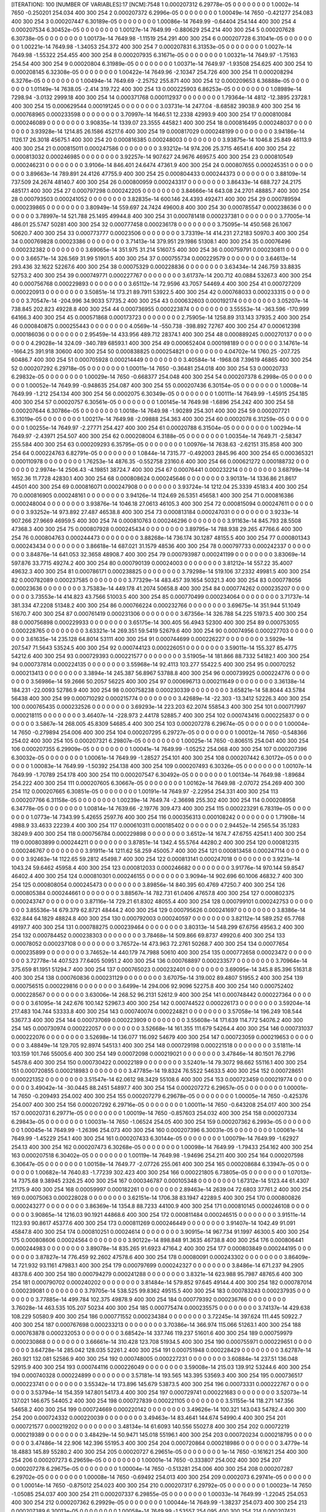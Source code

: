 [ITERATION]: 100
[NUMBER OF VARIABLES]:17
[NCM]:7548
1  0.000207312  6.29778e-05  0  0  0  0  0  0  0  0  1.0002e-14  7650  -0.250201  254.034  400  300  254  
2  0.000207372  6.2996e-05  0  0  0  0  0  0  0  0  1.00049e-14  7650  -0.421277  254.083  400  300  254  
3  0.000207447  6.30189e-05  0  0  0  0  0  0  0  0  1.00086e-14  7649.99  -0.64404  254.144  400  300  254  
4  0.000207534  6.30452e-05  0  0  0  0  0  0  0  0  1.00127e-14  7649.99  -0.880629  254.214  400  300  254  
5  0.000207628  6.30738e-05  0  0  0  0  0  0  0  0  1.00173e-14  7649.98  -1.11519  254.291  400  300  254  
6  0.000207728  6.31041e-05  0  0  0  0  0  0  0  0  1.00221e-14  7649.98  -1.34053  254.372  400  300  254  
7  0.000207831  6.31353e-05  0  0  0  0  0  0  0  0  1.0027e-14  7649.98  -1.55322  254.455  400  300  254  
8  0.000207935  6.31671e-05  0  0  0  0  0  0  0  0  1.00321e-14  7649.97  -1.75163  254.54  400  300  254  
9  0.00020804  6.31989e-05  0  0  0  0  0  0  0  0  1.00371e-14  7649.97  -1.93508  254.625  400  300  254  
10  0.000208145  6.32308e-05  0  0  0  0  0  0  0  0  1.00422e-14  7649.96  -2.10347  254.726  400  300  254  
11  0.000208294  6.3276e-05  0  0  0  0  0  0  0  0  1.00494e-14  7649.69  -2.25752  255.871  400  300  254  
12  0.000209653  6.36888e-05  0  0  0  0  0  0  0  0  1.01149e-14  7638.05  -2.414  319.722  400  300  254  
13  0.000225903  6.86253e-05  0  0  0  0  0  0  0  0  1.08989e-14  7298.94  -3.0132  2999.18  400  300  254  
14  0.000371768  0.000112937  0  0  0  0  0  0  0  0  1.79364e-14  4812  -12.3895  23728.1  400  300  254  
15  0.000629544  0.000191245  0  0  0  0  0  0  0  0  3.03731e-14  2477.04  -8.68582  39038.9  400  300  254  
16  0.000768965  0.000233598  0  0  0  0  0  0  0  0  3.70997e-14  1646.51  12.2338  42993.9  400  300  254  
17  0.000810084  0.000246089  0  0  0  0  0  0  0  0  3.90835e-14  1339.07  23.3555  44582.1  400  300  254  
18  0.000816495  0.000248037  0  0  0  0  0  0  0  0  3.93928e-14  1214.85  26.1586  45217.6  400  300  254  
19  0.000817029  0.000248199  0  0  0  0  0  0  0  0  3.94186e-14  1126.17  26.3018  45675.1  400  300  254  
20  0.000816385  0.000248003  0  0  0  0  0  0  0  0  3.93875e-14  1046.8  25.849  46113.9  400  300  254  
21  0.000815011  0.000247586  0  0  0  0  0  0  0  0  3.93212e-14  974.206  25.3715  46541.6  400  300  254  
22  0.000813032  0.000246985  0  0  0  0  0  0  0  0  3.92257e-14  907.627  24.9676  46957.5  400  300  254  
23  0.000810549  0.000246231  0  0  0  0  0  0  0  0  3.9106e-14  846.401  24.6474  47361.9  400  300  254  
24  0.000807655  0.000245351  0  0  0  0  0  0  0  0  3.89663e-14  789.891  24.4126  47755.9  400  300  254  
25  0.000804433  0.000244373  0  0  0  0  0  0  0  0  3.88109e-14  737.509  24.2674  48140.7  400  300  254  
26  0.000800959  0.000243317  0  0  0  0  0  0  0  0  3.86433e-14  688.727  24.2175  48517.1  400  300  254  
27  0.000797298  0.000242205  0  0  0  0  0  0  0  0  3.84666e-14  643.08  24.2701  48885.7  400  300  254  
28  0.000793503  0.000241052  0  0  0  0  0  0  0  0  3.82835e-14  600.146  24.4393  49247.1  400  300  254  
29  0.000789594  0.000239865  0  0  0  0  0  0  0  0  3.80949e-14  559.697  24.7424  49600.8  400  300  254  
30  0.000785547  0.000238636  0  0  0  0  0  0  0  0  3.78997e-14  521.788  25.1495  49944.8  400  300  254  
31  0.000781418  0.000237381  0  0  0  0  0  0  0  0  3.77005e-14  486.01  25.5747  50281  400  300  254  
32  0.000777458  0.000236178  0  0  0  0  0  0  0  0  3.75095e-14  450.568  26.1067  50620.7  400  300  254  
33  0.000773777  0.00023506  0  0  0  0  0  0  0  0  3.73319e-14  414.231  27.2183  50970.3  400  300  254  
34  0.000769828  0.00023386  0  0  0  0  0  0  0  0  3.71413e-14  379.951  29.1986  51308.1  400  300  254  
35  0.00076496  0.000232382  0  0  0  0  0  0  0  0  3.69065e-14  351.975  31.214  51607.5  400  300  254  
36  0.000759791  0.000230811  0  0  0  0  0  0  0  0  3.66571e-14  326.569  31.99  51901.5  400  300  254  
37  0.000755734  0.000229579  0  0  0  0  0  0  0  0  3.64613e-14  293.436  32.1622  52267.6  400  300  254  
38  0.00075329  0.000228836  0  0  0  0  0  0  0  0  3.63434e-14  246.759  33.8835  52753.2  400  300  254  
39  0.000749771  0.000227767  0  0  0  0  0  0  0  0  3.61737e-14  200.712  40.0884  53267.3  400  300  254  
40  0.000756768  0.000229893  0  0  0  0  0  0  0  0  3.65112e-14  72.9596  43.7057  54469.4  400  300  254  
41  0.000727209  0.000220913  0  0  0  0  0  0  0  0  3.50851e-14  173.21  89.7911  53922.5  400  300  254  
42  0.000768033  0.000233315  0  0  0  0  0  0  0  0  3.70547e-14  -204.996  34.9033  57735.2  400  300  254  
43  0.000632603  0.000192174  0  0  0  0  0  0  0  0  3.05207e-14  738.845  202.823  49228.8  400  300  254  
44  0.000736955  0.000223874  0  0  0  0  0  0  0  0  3.55553e-14  -363.596  -170.999  64166.3  400  300  254  
45  0.000571868  0.000173723  0  0  0  0  0  0  0  0  2.75905e-14  1258.89  313.143  37935.2  400  300  254  
46  0.000840875  0.000255443  0  0  0  0  0  0  0  0  4.0569e-14  -550.738  -398.892  72767  400  300  254  
47  0.000612398  0.000186036  0  0  0  0  0  0  0  0  2.95459e-14  433.956  489.712  28374.1  400  300  254  
48  0.000889245  0.000270137  0  0  0  0  0  0  0  0  4.29028e-14  324.09  -340.789  68593.1  400  300  254  
49  0.000652404  0.000198189  0  0  0  0  0  0  0  0  3.14761e-14  -1664.25  391.918  30600  400  300  254  
50  0.000838825  0.000254821  0  0  0  0  0  0  0  0  4.04702e-14  1760.25  -207.725  60486.7  400  300  254  
51  0.000705928  0.000214449  0  0  0  0  0  0  0  0  3.40584e-14  -1968.08  7.39619  46865  400  300  254  
52  0.000207292  6.29718e-05  0  0  0  0  0  0  0  0  1.00011e-14  7650  -0.36481  254.018  400  300  254  
53  0.00020733  6.29832e-05  0  0  0  0  0  0  0  0  1.00029e-14  7650  -0.668377  254.048  400  300  254  
54  0.000207378  6.2998e-05  0  0  0  0  0  0  0  0  1.00052e-14  7649.99  -0.948635  254.087  400  300  254  
55  0.000207436  6.30154e-05  0  0  0  0  0  0  0  0  1.0008e-14  7649.99  -1.212  254.134  400  300  254  
56  0.0002075  6.30349e-05  0  0  0  0  0  0  0  0  1.00111e-14  7649.99  -1.45915  254.185  400  300  254  
57  0.00020757  6.30561e-05  0  0  0  0  0  0  0  0  1.00145e-14  7649.98  -1.6896  254.242  400  300  254  
58  0.000207644  6.30786e-05  0  0  0  0  0  0  0  0  1.0018e-14  7649.98  -1.90289  254.301  400  300  254  
59  0.000207721  6.31019e-05  0  0  0  0  0  0  0  0  1.00217e-14  7649.98  -2.09888  254.363  400  300  254  
60  0.0002078  6.31259e-05  0  0  0  0  0  0  0  0  1.00255e-14  7649.97  -2.27771  254.427  400  300  254  
61  0.00020788  6.31504e-05  0  0  0  0  0  0  0  0  1.00294e-14  7649.97  -2.43971  254.507  400  300  254  
62  0.000208004  6.3188e-05  0  0  0  0  0  0  0  0  1.00354e-14  7649.71  -2.58347  255.584  400  300  254  
63  0.000209293  6.35795e-05  0  0  0  0  0  0  0  0  1.00976e-14  7638.63  -2.62151  315.858  400  300  254  
64  0.000224763  6.82791e-05  0  0  0  0  0  0  0  0  1.0844e-14  7315.77  -0.492003  2845.96  400  300  254  
65  0.000365321  0.000110978  0  0  0  0  0  0  0  0  1.76253e-14  4876.35  -0.552758  23160.6  400  300  254  
66  0.000621272  0.000188732  0  0  0  0  0  0  0  0  2.9974e-14  2506.43  -4.19851  38724.7  400  300  254  
67  0.00076441  0.000232214  0  0  0  0  0  0  0  0  3.68799e-14  1652.36  11.7728  42830.1  400  300  254  
68  0.000808624  0.000245646  0  0  0  0  0  0  0  0  3.90131e-14  1336.86  21.8617  44501  400  300  254  
69  0.000816071  0.000247908  0  0  0  0  0  0  0  0  3.93724e-14  1212.04  25.3339  45183.4  400  300  254  
70  0.000816905  0.000248161  0  0  0  0  0  0  0  0  3.94126e-14  1124.69  26.5351  45658.1  400  300  254  
71  0.000816386  0.000248004  0  0  0  0  0  0  0  0  3.93876e-14  1046.18  27.0613  46105.3  400  300  254  
72  0.000815094  0.000247611  0  0  0  0  0  0  0  0  3.93252e-14  973.892  27.487  46538.8  400  300  254  
73  0.000813184  0.000247031  0  0  0  0  0  0  0  0  3.9233e-14  907.266  27.9669  46959.5  400  300  254  
74  0.000810763  0.000246296  0  0  0  0  0  0  0  0  3.91163e-14  845.793  28.5508  47368.3  400  300  254  
75  0.000807928  0.000245434  0  0  0  0  0  0  0  0  3.89795e-14  788.938  29.265  47766.6  400  300  254  
76  0.000804763  0.000244473  0  0  0  0  0  0  0  0  3.88268e-14  736.174  30.1287  48155.5  400  300  254  
77  0.000801343  0.000243434  0  0  0  0  0  0  0  0  3.86618e-14  687.021  31.1579  48536  400  300  254  
78  0.000797733  0.000242337  0  0  0  0  0  0  0  0  3.84876e-14  641.053  32.3658  48908.7  400  300  254  
79  0.000793987  0.000241199  0  0  0  0  0  0  0  0  3.83069e-14  597.876  33.7715  49274.2  400  300  254  
80  0.000790139  0.00024003  0  0  0  0  0  0  0  0  3.81212e-14  557.22  35.4007  49632.3  400  300  254  
81  0.000786171  0.000238825  0  0  0  0  0  0  0  0  3.79298e-14  519.106  37.2332  49981.5  400  300  254  
82  0.000782089  0.000237585  0  0  0  0  0  0  0  0  3.77329e-14  483.457  39.1654  50321.3  400  300  254  
83  0.000778056  0.00023636  0  0  0  0  0  0  0  0  3.75383e-14  449.178  41.2074  50658.8  400  300  254  
84  0.000774262  0.000235207  0  0  0  0  0  0  0  0  3.73553e-14  414.823  43.7566  51003.5  400  300  254  
85  0.000770499  0.000234064  0  0  0  0  0  0  0  0  3.71737e-14  381.334  47.2208  51348.2  400  300  254  
86  0.000766224  0.000232766  0  0  0  0  0  0  0  0  3.69675e-14  351.944  51.1049  51670.7  400  300  254  
87  0.000761419  0.000231306  0  0  0  0  0  0  0  0  3.67356e-14  326.788  54.225  51973.5  400  300  254  
88  0.000756898  0.000229933  0  0  0  0  0  0  0  0  3.65175e-14  300.405  56.4943  52300  400  300  254  
89  0.000753055  0.000228765  0  0  0  0  0  0  0  0  3.63321e-14  269.351  59.5419  52679.6  400  300  254  
90  0.00074956  0.000227703  0  0  0  0  0  0  0  0  3.61635e-14  235.128  64.8014  53111  400  300  254  
91  0.000744699  0.000226227  0  0  0  0  0  0  0  0  3.5929e-14  207.547  71.5643  53524.5  400  300  254  
92  0.000744123  0.000226051  0  0  0  0  0  0  0  0  3.59011e-14  155.327  85.4775  54212.6  400  300  254  
93  0.000729393  0.000221577  0  0  0  0  0  0  0  0  3.51905e-14  181.866  88.7332  54182.1  400  300  254  
94  0.000737814  0.000224135  0  0  0  0  0  0  0  0  3.55968e-14  92.4113  103.277  55422.5  400  300  254  
95  0.00070252  0.000213413  0  0  0  0  0  0  0  0  3.3894e-14  245.387  56.8967  53788.8  400  300  254  
96  0.000739925  0.000224776  0  0  0  0  0  0  0  0  3.56986e-14  59.2666  50.2057  56225  400  300  254  
97  0.000696713  0.000211649  0  0  0  0  0  0  0  0  3.36138e-14  184.231  -22.0093  52786.9  400  300  254  
98  0.000758238  0.000230339  0  0  0  0  0  0  0  0  3.65821e-14  58.8044  43.5784  56438  400  300  254  
99  0.000710292  0.000215774  0  0  0  0  0  0  0  0  3.42689e-14  -22.303  -13.3412  52226.3  400  300  254  
100  0.000765435  0.000232526  0  0  0  0  0  0  0  0  3.69293e-14  223.203  62.2074  55854.3  400  300  254  
101  0.000717997  0.000218115  0  0  0  0  0  0  0  0  3.46407e-14  -228.973  2.44178  52885.7  400  300  254  
102  0.000743416  0.000225837  0  0  0  0  0  0  0  0  3.5867e-14  268.005  45.8309  54685.4  400  300  254  
103  0.000207278  6.29674e-05  0  0  0  0  0  0  0  0  1.00004e-14  7650  -0.279894  254.006  400  300  254  
104  0.000207295  6.29727e-05  0  0  0  0  0  0  0  0  1.00012e-14  7650  -0.548366  254.02  400  300  254  
105  0.000207321  6.29807e-05  0  0  0  0  0  0  0  0  1.00025e-14  7650  -0.806515  254.041  400  300  254  
106  0.000207355  6.29909e-05  0  0  0  0  0  0  0  0  1.00041e-14  7649.99  -1.05252  254.068  400  300  254  
107  0.000207396  6.30032e-05  0  0  0  0  0  0  0  0  1.00061e-14  7649.99  -1.28527  254.101  400  300  254  
108  0.000207442  6.30172e-05  0  0  0  0  0  0  0  0  1.00083e-14  7649.99  -1.50392  254.138  400  300  254  
109  0.000207493  6.30326e-05  0  0  0  0  0  0  0  0  1.00107e-14  7649.99  -1.70789  254.178  400  300  254  
110  0.000207547  6.30492e-05  0  0  0  0  0  0  0  0  1.00134e-14  7649.98  -1.89684  254.222  400  300  254  
111  0.000207605  6.30667e-05  0  0  0  0  0  0  0  0  1.00162e-14  7649.98  -2.07072  254.269  400  300  254  
112  0.000207665  6.30851e-05  0  0  0  0  0  0  0  0  1.00191e-14  7649.97  -2.22954  254.331  400  300  254  
113  0.000207766  6.31158e-05  0  0  0  0  0  0  0  0  1.00239e-14  7649.74  -2.36698  255.302  400  300  254  
114  0.000208958  6.34778e-05  0  0  0  0  0  0  0  0  1.00814e-14  7639.66  -2.19776  309.473  400  300  254  
115  0.000223291  6.78319e-05  0  0  0  0  0  0  0  0  1.0773e-14  7343.99  5.42655  2597.76  400  300  254  
116  0.000356313  0.000108242  0  0  0  0  0  0  0  0  1.71908e-14  4988.9  33.4633  22239.4  400  300  254  
117  0.000610311  0.000185402  0  0  0  0  0  0  0  0  2.94452e-14  2565.54  35.1283  38249.9  400  300  254  
118  0.000756784  0.000229898  0  0  0  0  0  0  0  0  3.6512e-14  1674.7  47.6755  42541.1  400  300  254  
119  0.000803899  0.000244211  0  0  0  0  0  0  0  0  3.87851e-14  1342.4  55.5764  44280.2  400  300  254  
120  0.000812315  0.000246767  0  0  0  0  0  0  0  0  3.91911e-14  1211.62  58.259  45005.7  400  300  254  
121  0.000813458  0.000247114  0  0  0  0  0  0  0  0  3.92463e-14  1122.65  59.2812  45498.7  400  300  254  
122  0.000813141  0.000247018  0  0  0  0  0  0  0  0  3.9231e-14  1043.24  59.6462  45958.4  400  300  254  
123  0.000812033  0.000246682  0  0  0  0  0  0  0  0  3.91776e-14  970.144  59.8547  46402.4  400  300  254  
124  0.000810301  0.000246155  0  0  0  0  0  0  0  0  3.9094e-14  902.696  60.1006  46832.7  400  300  254  
125  0.000808054  0.000245473  0  0  0  0  0  0  0  0  3.89856e-14  840.395  60.4769  47250.7  400  300  254  
126  0.000805384  0.000244661  0  0  0  0  0  0  0  0  3.88567e-14  782.731  61.0406  47657.8  400  300  254  
127  0.000802375  0.000243747  0  0  0  0  0  0  0  0  3.87116e-14  729.21  61.8302  48055.4  400  300  254  
128  0.000799101  0.000242753  0  0  0  0  0  0  0  0  3.85536e-14  679.379  62.8721  48444.2  400  300  254  
129  0.000795626  0.000241697  0  0  0  0  0  0  0  0  3.8386e-14  632.844  64.1829  48824.8  400  300  254  
130  0.000792003  0.000240597  0  0  0  0  0  0  0  0  3.82112e-14  589.252  65.7768  49197.7  400  300  254  
131  0.000788275  0.000239464  0  0  0  0  0  0  0  0  3.80313e-14  548.299  67.6756  49563.2  400  300  254  
132  0.000784452  0.000238303  0  0  0  0  0  0  0  0  3.78468e-14  509.866  69.8737  49920.6  400  300  254  
133  0.00078052  0.000237108  0  0  0  0  0  0  0  0  3.76572e-14  473.963  72.2761  50268.7  400  300  254  
134  0.00077654  0.000235899  0  0  0  0  0  0  0  0  3.74652e-14  440.179  74.7988  50610  400  300  254  
135  0.000772658  0.00023472  0  0  0  0  0  0  0  0  3.72778e-14  407.523  77.6405  50951.2  400  300  254  
136  0.000768897  0.000233577  0  0  0  0  0  0  0  0  3.70964e-14  375.659  81.1951  51294.7  400  300  254  
137  0.000765023  0.000232401  0  0  0  0  0  0  0  0  3.69095e-14  345.8  85.396  51631.8  400  300  254  
138  0.000760836  0.000231129  0  0  0  0  0  0  0  0  3.67075e-14  319.002  89.4807  51955.2  400  300  254  
139  0.000756515  0.000229816  0  0  0  0  0  0  0  0  3.6499e-14  294.006  92.9096  52275.8  400  300  254  
140  0.000752402  0.000228567  0  0  0  0  0  0  0  0  3.63006e-14  268.52  96.2131  52612.9  400  300  254  
141  0.000748442  0.000227364  0  0  0  0  0  0  0  0  3.61095e-14  242.676  100.142  52967.3  400  300  254  
142  0.000744522  0.000226173  0  0  0  0  0  0  0  0  3.59204e-14  217.483  104.744  53333.8  400  300  254  
143  0.000740074  0.000224821  0  0  0  0  0  0  0  0  3.57058e-14  196.249  108.544  53677.3  400  300  254  
144  0.000737069  0.000223909  0  0  0  0  0  0  0  0  3.55608e-14  171.639  114.772  54076.2  400  300  254  
145  0.000730974  0.000222057  0  0  0  0  0  0  0  0  3.52668e-14  161.355  111.679  54264.4  400  300  254  
146  0.000731037  0.000222076  0  0  0  0  0  0  0  0  3.52698e-14  136.077  116.092  54679  400  300  254  
147  0.000723059  0.000219653  0  0  0  0  0  0  0  0  3.48849e-14  129.705  92.8974  54513.1  400  300  254  
148  0.000729198  0.000221518  0  0  0  0  0  0  0  0  3.51811e-14  103.159  101.746  55005.6  400  300  254  
149  0.00072098  0.000219021  0  0  0  0  0  0  0  0  3.47846e-14  80.1501  76.2796  54578.6  400  300  254  
150  0.000730422  0.00022189  0  0  0  0  0  0  0  0  3.52401e-14  79.3072  98.662  55116.1  400  300  254  
151  0.000720855  0.000218983  0  0  0  0  0  0  0  0  3.47785e-14  19.8324  76.5522  54633.5  400  300  254  
152  0.000728651  0.000221352  0  0  0  0  0  0  0  0  3.51547e-14  62.0612  98.3429  55108.6  400  300  254  
153  0.000723459  0.000219774  0  0  0  0  0  0  0  0  3.49042e-14  -30.0445  88.2451  54897.7  400  300  254  
154  0.000207272  6.29657e-05  0  0  0  0  0  0  0  0  1.00001e-14  7650  -0.209493  254.002  400  300  254  
155  0.000207279  6.29678e-05  0  0  0  0  0  0  0  0  1.00005e-14  7650  -0.425376  254.007  400  300  254  
156  0.000207292  6.29716e-05  0  0  0  0  0  0  0  0  1.00011e-14  7650  -0.643208  254.017  400  300  254  
157  0.00020731  6.29771e-05  0  0  0  0  0  0  0  0  1.00019e-14  7650  -0.857603  254.032  400  300  254  
158  0.000207334  6.29843e-05  0  0  0  0  0  0  0  0  1.00031e-14  7650  -1.06524  254.05  400  300  254  
159  0.000207362  6.2993e-05  0  0  0  0  0  0  0  0  1.00045e-14  7649.99  -1.26396  254.073  400  300  254  
160  0.000207396  6.30031e-05  0  0  0  0  0  0  0  0  1.00061e-14  7649.99  -1.45229  254.1  400  300  254  
161  0.000207433  6.30144e-05  0  0  0  0  0  0  0  0  1.00079e-14  7649.99  -1.62927  254.13  400  300  254  
162  0.000207473  6.30268e-05  0  0  0  0  0  0  0  0  1.00098e-14  7649.99  -1.79433  254.162  400  300  254  
163  0.000207518  6.30402e-05  0  0  0  0  0  0  0  0  1.00119e-14  7649.98  -1.94696  254.211  400  300  254  
164  0.000207598  6.30647e-05  0  0  0  0  0  0  0  0  1.00158e-14  7649.77  -2.07726  255.061  400  300  254  
165  0.000208684  6.33947e-05  0  0  0  0  0  0  0  0  1.00682e-14  7640.83  -1.77239  302.423  400  300  254  
166  0.000221805  6.73805e-05  0  0  0  0  0  0  0  0  1.07013e-14  7375.68  9.38945  2326.25  400  300  254  
167  0.000346787  0.000105348  0  0  0  0  0  0  0  0  1.67312e-14  5123.44  61.4307  21175.9  400  300  254  
168  0.00059997  0.000182261  0  0  0  0  0  0  0  0  2.89463e-14  2639.04  72.6803  37761.2  400  300  254  
169  0.00075063  0.000228028  0  0  0  0  0  0  0  0  3.62151e-14  1706.38  83.1947  42289.5  400  300  254  
170  0.000800826  0.000243277  0  0  0  0  0  0  0  0  3.86369e-14  1354.8  88.7233  44100.9  400  300  254  
171  0.000810145  0.000246108  0  0  0  0  0  0  0  0  3.90865e-14  1216.03  90.1921  44868.6  400  300  254  
172  0.000811484  0.000246515  0  0  0  0  0  0  0  0  3.91511e-14  1123.93  90.8617  45377.6  400  300  254  
173  0.000811269  0.000246449  0  0  0  0  0  0  0  0  3.91407e-14  1042.49  91.091  45847.8  400  300  254  
174  0.000810251  0.00024614  0  0  0  0  0  0  0  0  3.90915e-14  967.734  91.1997  46300.5  400  300  254  
175  0.000808606  0.00024564  0  0  0  0  0  0  0  0  3.90122e-14  898.848  91.3635  46738.8  400  300  254  
176  0.000806441  0.000244983  0  0  0  0  0  0  0  0  3.89078e-14  835.265  91.6923  47164.2  400  300  254  
177  0.000803849  0.000244195  0  0  0  0  0  0  0  0  3.87827e-14  776.459  92.2602  47578.6  400  300  254  
178  0.00080091  0.000243302  0  0  0  0  0  0  0  0  3.86409e-14  721.932  93.1161  47983.1  400  300  254  
179  0.000797699  0.000242327  0  0  0  0  0  0  0  0  3.8486e-14  671.237  94.2905  48378.6  400  300  254  
180  0.000794279  0.000241288  0  0  0  0  0  0  0  0  3.8321e-14  623.988  95.7987  48765.6  400  300  254  
181  0.000790702  0.000240202  0  0  0  0  0  0  0  0  3.81484e-14  579.852  97.645  49144.4  400  300  254  
182  0.000787014  0.000239081  0  0  0  0  0  0  0  0  3.79705e-14  538.525  99.8362  49515.5  400  300  254  
183  0.000783243  0.000237935  0  0  0  0  0  0  0  0  3.77885e-14  499.784  102.375  49878.9  400  300  254  
184  0.000779392  0.000236766  0  0  0  0  0  0  0  0  3.76028e-14  463.535  105.207  50234  400  300  254  
185  0.000775474  0.000235575  0  0  0  0  0  0  0  0  3.74137e-14  429.638  108.229  50580.9  400  300  254  
186  0.000771552  0.000234384  0  0  0  0  0  0  0  0  3.72245e-14  397.624  111.445  50922.7  400  300  254  
187  0.000767698  0.000233213  0  0  0  0  0  0  0  0  3.70386e-14  366.974  115.066  51263.1  400  300  254  
188  0.000763878  0.000232053  0  0  0  0  0  0  0  0  3.68542e-14  337.746  119.237  51601.6  400  300  254  
189  0.000759979  0.000230868  0  0  0  0  0  0  0  0  3.66661e-14  310.428  123.708  51934.5  400  300  254  
190  0.000755971  0.000229651  0  0  0  0  0  0  0  0  3.64728e-14  285.042  128.035  52261.2  400  300  254  
191  0.000751948  0.000228429  0  0  0  0  0  0  0  0  3.62787e-14  260.921  132.081  52586.9  400  300  254  
192  0.000748005  0.000227231  0  0  0  0  0  0  0  0  3.60884e-14  237.51  136.048  52915.9  400  300  254  
193  0.000744116  0.000226049  0  0  0  0  0  0  0  0  3.59008e-14  215.03  139.912  53244.6  400  300  254  
194  0.000740328  0.000224899  0  0  0  0  0  0  0  0  3.57181e-14  193.565  143.395  53569.3  400  300  254  
195  0.000736517  0.000223741  0  0  0  0  0  0  0  0  3.55342e-14  173.896  145.679  53873.5  400  300  254  
196  0.00073331  0.000222767  0  0  0  0  0  0  0  0  3.53794e-14  154.359  147.801  54173.4  400  300  254  
197  0.000729741  0.000221683  0  0  0  0  0  0  0  0  3.52073e-14  137.021  146.675  54405.2  400  300  254  
198  0.000727839  0.000221105  0  0  0  0  0  0  0  0  3.51155e-14  118.271  147.356  54658.2  400  300  254  
199  0.000724669  0.000220142  0  0  0  0  0  0  0  0  3.49626e-14  100.321  143.043  54782.4  400  300  254  
200  0.000724332  0.000220039  0  0  0  0  0  0  0  0  3.49463e-14  83.4641  144.674  54990.4  400  300  254  
201  0.000721577  0.000219202  0  0  0  0  0  0  0  0  3.48134e-14  61.6093  140.556  55027.8  400  300  254  
202  0.00072219  0.000219389  0  0  0  0  0  0  0  0  3.48429e-14  50.9471  145.018  55196.1  400  300  254  
203  0.000720234  0.000218795  0  0  0  0  0  0  0  0  3.47486e-14  22.906  142.396  55195.3  400  300  254  
204  0.000720864  0.000218986  0  0  0  0  0  0  0  0  3.4779e-14  18.4883  145.89  55280.2  400  300  254  
205  0.00020727  6.29651e-05  0  0  0  0  0  0  0  0  1e-14  7650  -0.161621  254  400  300  254  
206  0.000207273  6.29659e-05  0  0  0  0  0  0  0  0  1.00001e-14  7650  -0.333807  254.002  400  300  254  
207  0.000207278  6.29675e-05  0  0  0  0  0  0  0  0  1.00004e-14  7650  -0.513281  254.006  400  300  254  
208  0.000207287  6.29702e-05  0  0  0  0  0  0  0  0  1.00008e-14  7650  -0.69492  254.013  400  300  254  
209  0.0002073  6.29741e-05  0  0  0  0  0  0  0  0  1.00014e-14  7650  -0.875012  254.023  400  300  254  
210  0.000207317  6.29792e-05  0  0  0  0  0  0  0  0  1.00023e-14  7650  -1.05085  254.037  400  300  254  
211  0.000207337  6.29855e-05  0  0  0  0  0  0  0  0  1.00033e-14  7649.99  -1.22045  254.053  400  300  254  
212  0.000207362  6.29929e-05  0  0  0  0  0  0  0  0  1.00044e-14  7649.99  -1.38237  254.073  400  300  254  
213  0.000207389  6.30013e-05  0  0  0  0  0  0  0  0  1.00058e-14  7649.99  -1.53557  254.095  400  300  254  
214  0.000207421  6.30108e-05  0  0  0  0  0  0  0  0  1.00073e-14  7649.98  -1.67914  254.131  400  300  254  
215  0.000207484  6.303e-05  0  0  0  0  0  0  0  0  1.00103e-14  7649.8  -1.80107  254.863  400  300  254  
216  0.000208462  6.33273e-05  0  0  0  0  0  0  0  0  1.00575e-14  7642.01  -1.42571  295.526  400  300  254  
217  0.000220346  6.69373e-05  0  0  0  0  0  0  0  0  1.06309e-14  7407.63  11.6378  2058  400  300  254  
218  0.000336836  0.000102325  0  0  0  0  0  0  0  0  1.62511e-14  5270.87  83.1295  20014.9  400  300  254  
219  0.000589444  0.000179063  0  0  0  0  0  0  0  0  2.84385e-14  2722.02  107.778  37243.4  400  300  254  
220  0.000745005  0.00022632  0  0  0  0  0  0  0  0  3.59437e-14  1743.49  118.63  42052.5  400  300  254  
221  0.000798549  0.000242585  0  0  0  0  0  0  0  0  3.8527e-14  1371.85  122.57  43940.1  400  300  254  
222  0.0008088  0.000245699  0  0  0  0  0  0  0  0  3.90216e-14  1224.54  122.787  44750.3  400  300  254  
223  0.000810291  0.000246152  0  0  0  0  0  0  0  0  3.90935e-14  1128.88  122.97  45273.8  400  300  254  
224  0.000810133  0.000246104  0  0  0  0  0  0  0  0  3.90859e-14  1044.94  123.007  45753  400  300  254  
225  0.000809161  0.000245809  0  0  0  0  0  0  0  0  3.9039e-14  968.118  123.019  46213.3  400  300  254  
226  0.000807558  0.000245322  0  0  0  0  0  0  0  0  3.89616e-14  897.456  123.135  46658.4  400  300  254  
227  0.000805431  0.000244676  0  0  0  0  0  0  0  0  3.8859e-14  832.325  123.463  47090.3  400  300  254  
228  0.000802869  0.000243898  0  0  0  0  0  0  0  0  3.87354e-14  772.168  124.081  47510.9  400  300  254  
229  0.000799955  0.000243012  0  0  0  0  0  0  0  0  3.85948e-14  716.476  125.041  47921.5  400  300  254  
230  0.000796763  0.000242043  0  0  0  0  0  0  0  0  3.84408e-14  664.794  126.371  48322.8  400  300  254  
231  0.000793355  0.000241007  0  0  0  0  0  0  0  0  3.82764e-14  616.73  128.081  48715.3  400  300  254  
232  0.000789785  0.000239923  0  0  0  0  0  0  0  0  3.81042e-14  571.948  130.168  49099.5  400  300  254  
233  0.000786097  0.000238803  0  0  0  0  0  0  0  0  3.79263e-14  530.152  132.622  49475.5  400  300  254  
234  0.000782328  0.000237657  0  0  0  0  0  0  0  0  3.77444e-14  491.079  135.438  49843.6  400  300  254  
235  0.000778497  0.000236494  0  0  0  0  0  0  0  0  3.75595e-14  454.538  138.589  50204.1  400  300  254  
236  0.000774613  0.000235314  0  0  0  0  0  0  0  0  3.73722e-14  420.39  142.008  50556.7  400  300  254  
237  0.000770697  0.000234124  0  0  0  0  0  0  0  0  3.71833e-14  388.414  145.629  50902.2  400  300  254  
238  0.000766791  0.000232938  0  0  0  0  0  0  0  0  3.69948e-14  358.272  149.484  51242.9  400  300  254  
239  0.00076292  0.000231762  0  0  0  0  0  0  0  0  3.6808e-14  329.716  153.675  51580.4  400  300  254  
240  0.000759062  0.00023059  0  0  0  0  0  0  0  0  3.66219e-14  302.741  158.192  51914.4  400  300  254  
241  0.000755186  0.000229412  0  0  0  0  0  0  0  0  3.64349e-14  277.39  162.849  52243.9  400  300  254  
242  0.000751298  0.000228231  0  0  0  0  0  0  0  0  3.62473e-14  253.523  167.434  52569.2  400  300  254  
243  0.000747435  0.000227058  0  0  0  0  0  0  0  0  3.6061e-14  230.893  171.838  52891  400  300  254  
244  0.000743635  0.000225904  0  0  0  0  0  0  0  0  3.58776e-14  209.328  175.986  53208.8  400  300  254  
245  0.000739919  0.000224775  0  0  0  0  0  0  0  0  3.56983e-14  188.796  179.695  53519.5  400  300  254  
246  0.000736347  0.00022369  0  0  0  0  0  0  0  0  3.5526e-14  169.161  182.791  53819.9  400  300  254  
247  0.000732917  0.000222647  0  0  0  0  0  0  0  0  3.53605e-14  150.496  185.025  54102.2  400  300  254  
248  0.000729827  0.000221709  0  0  0  0  0  0  0  0  3.52114e-14  132.346  186.799  54368.1  400  300  254  
249  0.000726903  0.000220821  0  0  0  0  0  0  0  0  3.50704e-14  114.772  187.651  54601.3  400  300  254  
250  0.000724592  0.000220118  0  0  0  0  0  0  0  0  3.49588e-14  97.4125  188.94  54818.9  400  300  254  
251  0.000722324  0.000219429  0  0  0  0  0  0  0  0  3.48494e-14  79.9551  189.199  54988.9  400  300  254  
252  0.000720886  0.000218992  0  0  0  0  0  0  0  0  3.478e-14  63.5473  190.748  55149.2  400  300  254  
253  0.00071938  0.000218535  0  0  0  0  0  0  0  0  3.47074e-14  45.4015  190.996  55252.6  400  300  254  
254  0.000718769  0.00021835  0  0  0  0  0  0  0  0  3.46779e-14  30.2886  192.584  55345.1  400  300  254  
255  0.000718268  0.000218197  0  0  0  0  0  0  0  0  3.46537e-14  11.006  192.803  55383.1  400  300  254  
256  0.00020727  6.2965e-05  0  0  0  0  0  0  0  0  9.99999e-15  7650  -0.129033  254  400  300  254  
257  0.00020727  6.29651e-05  0  0  0  0  0  0  0  0  1e-14  7650  -0.268449  254  400  300  254  
258  0.000207272  6.29657e-05  0  0  0  0  0  0  0  0  1.00001e-14  7650  -0.416512  254.002  400  300  254  
259  0.000207276  6.29669e-05  0  0  0  0  0  0  0  0  1.00003e-14  7650  -0.569324  254.005  400  300  254  
260  0.000207283  6.29688e-05  0  0  0  0  0  0  0  0  1.00006e-14  7650  -0.72371  254.01  400  300  254  
261  0.000207292  6.29716e-05  0  0  0  0  0  0  0  0  1.00011e-14  7650  -0.877108  254.017  400  300  254  
262  0.000207304  6.29754e-05  0  0  0  0  0  0  0  0  1.00016e-14  7650  -1.02747  254.027  400  300  254  
263  0.000207319  6.298e-05  0  0  0  0  0  0  0  0  1.00024e-14  7650  -1.17317  254.039  400  300  254  
264  0.000207338  6.29855e-05  0  0  0  0  0  0  0  0  1.00033e-14  7649.99  -1.31296  254.053  400  300  254  
265  0.000207359  6.2992e-05  0  0  0  0  0  0  0  0  1.00043e-14  7649.99  -1.44564  254.08  400  300  254  
266  0.000207408  6.30069e-05  0  0  0  0  0  0  0  0  1.00067e-14  7649.83  -1.55837  254.701  400  300  254  
267  0.000208281  6.3272e-05  0  0  0  0  0  0  0  0  1.00488e-14  7643.13  -1.15601  289.137  400  300  254  
268  0.000218945  6.65118e-05  0  0  0  0  0  0  0  0  1.05633e-14  7438.33  12.714  1804.68  400  300  254  
269  0.0003266  9.92156e-05  0  0  0  0  0  0  0  0  1.57573e-14  5427.18  99.6827  18776.2  400  300  254  
270  0.000578305  0.000175679  0  0  0  0  0  0  0  0  2.79011e-14  2813.17  140.515  36685.4  400  300  254  
271  0.000739378  0.00022461  0  0  0  0  0  0  0  0  3.56722e-14  1784.13  153.922  41819.4  400  300  254  
272  0.000796603  0.000241994  0  0  0  0  0  0  0  0  3.84331e-14  1391.79  157.391  43787.6  400  300  254  
273  0.000807884  0.000245421  0  0  0  0  0  0  0  0  3.89774e-14  1235.82  156.602  44641.3  400  300  254  
274  0.000809524  0.000245919  0  0  0  0  0  0  0  0  3.90565e-14  1136.72  156.276  45177.9  400  300  254  
275  0.000809411  0.000245885  0  0  0  0  0  0  0  0  3.9051e-14  1050.28  156.074  45665  400  300  254  
276  0.00080847  0.000245599  0  0  0  0  0  0  0  0  3.90057e-14  971.336  155.961  46131.7  400  300  254  
277  0.000806891  0.00024512  0  0  0  0  0  0  0  0  3.89295e-14  898.823  156.016  46582.7  400  300  254  
278  0.00080478  0.000244478  0  0  0  0  0  0  0  0  3.88276e-14  832.069  156.336  47020.2  400  300  254  
279  0.000802228  0.000243703  0  0  0  0  0  0  0  0  3.87045e-14  770.495  156.996  47446.3  400  300  254  
280  0.000799316  0.000242818  0  0  0  0  0  0  0  0  3.8564e-14  713.581  158.045  47862.2  400  300  254  
281  0.000796119  0.000241847  0  0  0  0  0  0  0  0  3.84097e-14  660.863  159.503  48268.7  400  300  254  
282  0.000792702  0.000240809  0  0  0  0  0  0  0  0  3.82449e-14  611.939  161.376  48666.2  400  300  254  
283  0.000789118  0.00023972  0  0  0  0  0  0  0  0  3.8072e-14  566.463  163.653  49055.2  400  300  254  
284  0.000785412  0.000238595  0  0  0  0  0  0  0  0  3.78932e-14  524.133  166.314  49435.7  400  300  254  
285  0.000781621  0.000237443  0  0  0  0  0  0  0  0  3.77103e-14  484.68  169.337  49808.2  400  300  254  
286  0.000777774  0.000236274  0  0  0  0  0  0  0  0  3.75247e-14  447.866  172.702  50172.9  400  300  254  
287  0.000773887  0.000235093  0  0  0  0  0  0  0  0  3.73371e-14  413.499  176.369  50530.1  400  300  254  
288  0.000769973  0.000233904  0  0  0  0  0  0  0  0  3.71483e-14  381.403  180.278  50880  400  300  254  
289  0.00076605  0.000232713  0  0  0  0  0  0  0  0  3.6959e-14  351.358  184.391  51223.5  400  300  254  
290  0.00076214  0.000231525  0  0  0  0  0  0  0  0  3.67704e-14  323.132  188.716  51561.9  400  300  254  
291  0.000758253  0.000230344  0  0  0  0  0  0  0  0  3.65829e-14  296.555  193.264  51896  400  300  254  
292  0.000754388  0.00022917  0  0  0  0  0  0  0  0  3.63964e-14  271.529  197.98  52225.9  400  300  254  
293  0.000750544  0.000228002  0  0  0  0  0  0  0  0  3.62109e-14  247.954  202.746  52551.3  400  300  254  
294  0.000746733  0.000226845  0  0  0  0  0  0  0  0  3.60271e-14  225.692  207.43  52871.8  400  300  254  
295  0.00074298  0.000225704  0  0  0  0  0  0  0  0  3.5846e-14  204.6  211.909  53186.6  400  300  254  
296  0.000739312  0.00022459  0  0  0  0  0  0  0  0  3.5669e-14  184.543  216.064  53494.1  400  300  254  
297  0.000735763  0.000223512  0  0  0  0  0  0  0  0  3.54978e-14  165.405  219.768  53791.5  400  300  254  
298  0.000732382  0.000222485  0  0  0  0  0  0  0  0  3.53347e-14  147.035  222.971  54075.8  400  300  254  
299  0.000729199  0.000221518  0  0  0  0  0  0  0  0  3.51811e-14  129.347  225.656  54342.6  400  300  254  
300  0.000726299  0.000220637  0  0  0  0  0  0  0  0  3.50412e-14  112.158  228.006  54589.6  400  300  254  
301  0.000723679  0.000219841  0  0  0  0  0  0  0  0  3.49148e-14  95.3571  230.003  54810.6  400  300  254  
302  0.000721468  0.000219169  0  0  0  0  0  0  0  0  3.48081e-14  78.8586  231.935  55006  400  300  254  
303  0.000719593  0.0002186  0  0  0  0  0  0  0  0  3.47177e-14  62.3966  233.516  55166.6  400  300  254  
304  0.00071823  0.000218186  0  0  0  0  0  0  0  0  3.46519e-14  46.3141  235.096  55296.2  400  300  254  
305  0.000717262  0.000217892  0  0  0  0  0  0  0  0  3.46052e-14  29.6911  236.17  55383.9  400  300  254  
306  0.000716889  0.000217778  0  0  0  0  0  0  0  0  3.45872e-14  13.8692  237.072  55435.4  400  300  254  
307  0.00020727  6.29649e-05  0  0  0  0  0  0  0  0  9.99998e-15  7650  -0.106025  254  400  300  254  
308  0.000207269  6.29648e-05  0  0  0  0  0  0  0  0  9.99997e-15  7650  -0.221189  254  400  300  254  
309  0.00020727  6.29649e-05  0  0  0  0  0  0  0  0  9.99999e-15  7650  -0.344695  254  400  300  254  
310  0.000207271  6.29654e-05  0  0  0  0  0  0  0  0  1.00001e-14  7650  -0.47374  254.001  400  300  254  
311  0.000207274  6.29662e-05  0  0  0  0  0  0  0  0  1.00002e-14  7650  -0.605874  254.003  400  300  254  
312  0.000207279  6.29677e-05  0  0  0  0  0  0  0  0  1.00004e-14  7650  -0.738966  254.007  400  300  254  
313  0.000207286  6.29697e-05  0  0  0  0  0  0  0  0  1.00008e-14  7650  -0.871184  254.012  400  300  254  
314  0.000207295  6.29725e-05  0  0  0  0  0  0  0  0  1.00012e-14  7650  -1.00097  254.019  400  300  254  
315  0.000207306  6.2976e-05  0  0  0  0  0  0  0  0  1.00017e-14  7650  -1.12704  254.028  400  300  254  
316  0.00020732  6.29803e-05  0  0  0  0  0  0  0  0  1.00024e-14  7649.99  -1.24811  254.048  400  300  254  
317  0.000207358  6.29918e-05  0  0  0  0  0  0  0  0  1.00043e-14  7649.86  -1.35129  254.569  400  300  254  
318  0.000208129  6.32259e-05  0  0  0  0  0  0  0  0  1.00414e-14  7644.16  -0.949059  283.396  400  300  254  
319  0.000217624  6.61103e-05  0  0  0  0  0  0  0  0  1.04995e-14  7467.1  13.0113  1571.54  400  300  254  
320  0.000316236  9.60672e-05  0  0  0  0  0  0  0  0  1.52572e-14  5590.11  112.033  17471.3  400  300  254  
321  0.00056634  0.000172044  0  0  0  0  0  0  0  0  2.73238e-14  2912.67  171.087  36077.3  400  300  254  
322  0.000733436  0.000222805  0  0  0  0  0  0  0  0  3.53856e-14  1827.68  188.908  41584.2  400  300  254  
323  0.000794722  0.000241423  0  0  0  0  0  0  0  0  3.83424e-14  1413.64  193.058  43638.6  400  300  254  
324  0.000807178  0.000245207  0  0  0  0  0  0  0  0  3.89433e-14  1248.88  191.671  44537.7  400  300  254  
325  0.000808988  0.000245757  0  0  0  0  0  0  0  0  3.90307e-14  1146.61  190.912  45086.3  400  300  254  
326  0.000808925  0.000245737  0  0  0  0  0  0  0  0  3.90276e-14  1057.9  190.47  45579.7  400  300  254  
327  0.000808016  0.000245461  0  0  0  0  0  0  0  0  3.89837e-14  976.988  190.214  46051.7  400  300  254  
328  0.000806458  0.000244988  0  0  0  0  0  0  0  0  3.89086e-14  902.72  190.187  46507.6  400  300  254  
329  0.000804358  0.00024435  0  0  0  0  0  0  0  0  3.88072e-14  834.41  190.475  46950  400  300  254  
330  0.000801807  0.000243575  0  0  0  0  0  0  0  0  3.86842e-14  771.466  191.151  47380.8  400  300  254  
331  0.000798888  0.000242688  0  0  0  0  0  0  0  0  3.85434e-14  713.359  192.253  47801.3  400  300  254  
332  0.000795678  0.000241713  0  0  0  0  0  0  0  0  3.83885e-14  659.623  193.796  48212.3  400  300  254  
333  0.000792241  0.000240669  0  0  0  0  0  0  0  0  3.82227e-14  609.847  195.776  48614.3  400  300  254  
334  0.000788634  0.000239573  0  0  0  0  0  0  0  0  3.80487e-14  563.672  198.175  49007.6  400  300  254  
335  0.000784902  0.00023844  0  0  0  0  0  0  0  0  3.78686e-14  520.787  200.969  49392.3  400  300  254  
336  0.000781083  0.000237279  0  0  0  0  0  0  0  0  3.76843e-14  480.915  204.125  49768.8  400  300  254  
337  0.000777205  0.000236101  0  0  0  0  0  0  0  0  3.74972e-14  443.804  207.616  50137.4  400  300  254  
338  0.000773292  0.000234913  0  0  0  0  0  0  0  0  3.73085e-14  409.231  211.408  50498.3  400  300  254  
339  0.00076936  0.000233718  0  0  0  0  0  0  0  0  3.71188e-14  376.996  215.46  50852  400  300  254  
340  0.000765422  0.000232522  0  0  0  0  0  0  0  0  3.69287e-14  346.91  219.725  51199  400  300  254  
341  0.000761489  0.000231327  0  0  0  0  0  0  0  0  3.6739e-14  318.775  224.169  51539.9  400  300  254  
342  0.000757575  0.000230138  0  0  0  0  0  0  0  0  3.65502e-14  292.403  228.773  51875.4  400  300  254  
343  0.000753689  0.000228958  0  0  0  0  0  0  0  0  3.63627e-14  267.638  233.503  52206.1  400  300  254  
344  0.000749837  0.000227787  0  0  0  0  0  0  0  0  3.61768e-14  244.339  238.299  52531.9  400  300  254  
345  0.00074603  0.000226631  0  0  0  0  0  0  0  0  3.59932e-14  222.372  243.073  52852.5  400  300  254  
346  0.000742286  0.000225493  0  0  0  0  0  0  0  0  3.58125e-14  201.598  247.729  53167  400  300  254  
347  0.000738627  0.000224382  0  0  0  0  0  0  0  0  3.5636e-14  181.882  252.17  53474  400  300  254  
348  0.000735085  0.000223306  0  0  0  0  0  0  0  0  3.54651e-14  163.089  256.311  53771.5  400  300  254  
349  0.000731695  0.000222276  0  0  0  0  0  0  0  0  3.53015e-14  145.087  260.095  54056.8  400  300  254  
350  0.000728501  0.000221306  0  0  0  0  0  0  0  0  3.51475e-14  127.743  263.517  54326.7  400  300  254  
351  0.000725548  0.000220409  0  0  0  0  0  0  0  0  3.5005e-14  110.946  266.591  54577.3  400  300  254  
352  0.000722893  0.000219602  0  0  0  0  0  0  0  0  3.48769e-14  94.5723  269.372  54805  400  300  254  
353  0.000720577  0.000218899  0  0  0  0  0  0  0  0  3.47651e-14  78.5054  271.847  55005.1  400  300  254  
354  0.000718668  0.000218319  0  0  0  0  0  0  0  0  3.4673e-14  62.6568  274.049  55174.3  400  300  254  
355  0.000717192  0.00021787  0  0  0  0  0  0  0  0  3.46018e-14  46.8494  275.871  55307.2  400  300  254  
356  0.000716221  0.000217575  0  0  0  0  0  0  0  0  3.4555e-14  31.1096  277.322  55401.5  400  300  254  
357  0.00071579  0.000217444  0  0  0  0  0  0  0  0  3.45342e-14  15.2606  278.244  55453.6  400  300  254  
358  0.00020727  6.29649e-05  0  0  0  0  0  0  0  0  9.99998e-15  7650  -0.0891097  254  400  300  254  
359  0.000207269  6.29648e-05  0  0  0  0  0  0  0  0  9.99996e-15  7650  -0.186062  253.999  400  300  254  
360  0.000207269  6.29647e-05  0  0  0  0  0  0  0  0  9.99995e-15  7650  -0.290522  253.999  400  300  254  
361  0.000207269  6.29647e-05  0  0  0  0  0  0  0  0  9.99996e-15  7650  -0.400443  253.999  400  300  254  
362  0.00020727  6.2965e-05  0  0  0  0  0  0  0  0  1e-14  7650  -0.513992  254  400  300  254  
363  0.000207272  6.29657e-05  0  0  0  0  0  0  0  0  1.00001e-14  7650  -0.629496  254.001  400  300  254  
364  0.000207276  6.29667e-05  0  0  0  0  0  0  0  0  1.00003e-14  7650  -0.745437  254.004  400  300  254  
365  0.000207281  6.29683e-05  0  0  0  0  0  0  0  0  1.00005e-14  7650  -0.860453  254.008  400  300  254  
366  0.000207288  6.29704e-05  0  0  0  0  0  0  0  0  1.00009e-14  7650  -0.973348  254.013  400  300  254  
367  0.000207297  6.29731e-05  0  0  0  0  0  0  0  0  1.00013e-14  7650  -1.08286  254.028  400  300  254  
368  0.000207326  6.29819e-05  0  0  0  0  0  0  0  0  1.00027e-14  7649.88  -1.17664  254.46  400  300  254  
369  0.000208  6.31869e-05  0  0  0  0  0  0  0  0  1.00352e-14  7645.09  -0.791193  278.334  400  300  254  
370  0.000216393  6.57363e-05  0  0  0  0  0  0  0  0  1.04401e-14  7493.59  12.7861  1360.68  400  300  254  
371  0.000305887  9.29233e-05  0  0  0  0  0  0  0  0  1.47579e-14  5758.08  120.826  16108.9  400  300  254  
372  0.000553434  0.000168124  0  0  0  0  0  0  0  0  2.67011e-14  3021.44  199.713  35408.2  400  300  254  
373  0.000726985  0.000220845  0  0  0  0  0  0  0  0  3.50743e-14  1874.2  223.5  41342.1  400  300  254  
374  0.000792733  0.000240818  0  0  0  0  0  0  0  0  3.82464e-14  1437.05  229.393  43489.7  400  300  254  
375  0.000806549  0.000245015  0  0  0  0  0  0  0  0  3.8913e-14  1263.11  227.885  44437.3  400  300  254  
376  0.000808568  0.000245629  0  0  0  0  0  0  0  0  3.90104e-14  1157.93  226.83  44997  400  300  254  
377  0.000808565  0.000245628  0  0  0  0  0  0  0  0  3.90102e-14  1067.27  226.18  45495.4  400  300  254  
378  0.000807697  0.000245364  0  0  0  0  0  0  0  0  3.89683e-14  984.616  225.78  45971.4  400  300  254  
379  0.000806165  0.000244899  0  0  0  0  0  0  0  0  3.88944e-14  908.78  225.659  46431.2  400  300  254  
380  0.000804078  0.000244265  0  0  0  0  0  0  0  0  3.87937e-14  839.061  225.897  46877.5  400  300  254  
381  0.000801529  0.000243491  0  0  0  0  0  0  0  0  3.86708e-14  774.86  226.558  47312.3  400  300  254  
382  0.000798605  0.000242602  0  0  0  0  0  0  0  0  3.85297e-14  715.648  227.676  47736.8  400  300  254  
383  0.00079538  0.000241623  0  0  0  0  0  0  0  0  3.83741e-14  660.957  229.256  48151.8  400  300  254  
384  0.000791924  0.000240573  0  0  0  0  0  0  0  0  3.82074e-14  610.37  231.284  48557.6  400  300  254  
385  0.000788292  0.000239469  0  0  0  0  0  0  0  0  3.80321e-14  563.522  233.739  48954.6  400  300  254  
386  0.000784532  0.000238327  0  0  0  0  0  0  0  0  3.78507e-14  520.091  236.589  49343  400  300  254  
387  0.000780682  0.000237158  0  0  0  0  0  0  0  0  3.7665e-14  479.788  239.799  49723.1  400  300  254  
388  0.000776773  0.00023597  0  0  0  0  0  0  0  0  3.74764e-14  442.353  243.334  50095.2  400  300  254  
389  0.000772828  0.000234772  0  0  0  0  0  0  0  0  3.72861e-14  407.548  247.16  50459.6  400  300  254  
390  0.000768868  0.000233569  0  0  0  0  0  0  0  0  3.7095e-14  375.156  251.241  50816.7  400  300  254  
391  0.000764904  0.000232365  0  0  0  0  0  0  0  0  3.69038e-14  344.978  255.537  51166.8  400  300  254  
392  0.000760949  0.000231163  0  0  0  0  0  0  0  0  3.67129e-14  316.822  260.01  51510.7  400  300  254  
393  0.000757012  0.000229967  0  0  0  0  0  0  0  0  3.6523e-14  290.506  264.623  51848.6  400  300  254  
394  0.000753102  0.000228779  0  0  0  0  0  0  0  0  3.63343e-14  265.858  269.34  52181.1  400  300  254  
395  0.00074923  0.000227603  0  0  0  0  0  0  0  0  3.61475e-14  242.72  274.118  52508.3  400  300  254  
396  0.000745407  0.000226442  0  0  0  0  0  0  0  0  3.59631e-14  220.941  278.898  52829.9  400  300  254  
397  0.000741649  0.0002253  0  0  0  0  0  0  0  0  3.57818e-14  200.379  283.612  53145.2  400  300  254  
398  0.000737979  0.000224185  0  0  0  0  0  0  0  0  3.56047e-14  180.891  288.19  53453.1  400  300  254  
399  0.000734423  0.000223105  0  0  0  0  0  0  0  0  3.54331e-14  162.341  292.568  53751.7  400  300  254  
400  0.000731016  0.00022207  0  0  0  0  0  0  0  0  3.52688e-14  144.597  296.695  54038.5  400  300  254  
401  0.0007278  0.000221093  0  0  0  0  0  0  0  0  3.51136e-14  127.531  300.538  54310.5  400  300  254  
402  0.000724821  0.000220188  0  0  0  0  0  0  0  0  3.49699e-14  111.019  304.084  54564  400  300  254  
403  0.00072213  0.000219371  0  0  0  0  0  0  0  0  3.48401e-14  94.9481  307.319  54794.9  400  300  254  
404  0.000719782  0.000218657  0  0  0  0  0  0  0  0  3.47268e-14  79.2051  310.226  54999  400  300  254  
405  0.000717829  0.000218064  0  0  0  0  0  0  0  0  3.46326e-14  63.674  312.763  55171.4  400  300  254  
406  0.000716329  0.000217608  0  0  0  0  0  0  0  0  3.45602e-14  48.2499  314.884  55307.9  400  300  254  
407  0.000715325  0.000217303  0  0  0  0  0  0  0  0  3.45117e-14  32.7973  316.509  55404.1  400  300  254  
408  0.000714889  0.000217171  0  0  0  0  0  0  0  0  3.44907e-14  17.3999  317.576  55457.9  400  300  254  
409  0.00020727  6.29649e-05  0  0  0  0  0  0  0  0  9.99998e-15  7650  -0.0762123  254  400  300  254  
410  0.000207269  6.29648e-05  0  0  0  0  0  0  0  0  9.99996e-15  7650  -0.159171  253.999  400  300  254  
411  0.000207269  6.29646e-05  0  0  0  0  0  0  0  0  9.99994e-15  7650  -0.248731  253.999  400  300  254  
412  0.000207268  6.29645e-05  0  0  0  0  0  0  0  0  9.99992e-15  7650  -0.343329  253.999  400  300  254  
413  0.000207268  6.29645e-05  0  0  0  0  0  0  0  0  9.99992e-15  7650  -0.441578  253.998  400  300  254  
414  0.000207269  6.29647e-05  0  0  0  0  0  0  0  0  9.99995e-15  7650  -0.542188  253.999  400  300  254  
415  0.000207271  6.29652e-05  0  0  0  0  0  0  0  0  1e-14  7650  -0.643945  254  400  300  254  
416  0.000207273  6.29659e-05  0  0  0  0  0  0  0  0  1.00002e-14  7650  -0.745712  254.002  400  300  254  
417  0.000207277  6.29671e-05  0  0  0  0  0  0  0  0  1.00003e-14  7650  -0.846448  254.005  400  300  254  
418  0.000207283  6.29688e-05  0  0  0  0  0  0  0  0  1.00006e-14  7650  -0.945  254.015  400  300  254  
419  0.000207305  6.29756e-05  0  0  0  0  0  0  0  0  1.00017e-14  7649.9  -1.02986  254.371  400  300  254  
420  0.00020789  6.31533e-05  0  0  0  0  0  0  0  0  1.00299e-14  7645.91  -0.671348  273.933  400  300  254  
421  0.000215256  6.53911e-05  0  0  0  0  0  0  0  0  1.03853e-14  7517.68  12.2037  1172.62  400  300  254  
422  0.000295681  8.98228e-05  0  0  0  0  0  0  0  0  1.42655e-14  5929.64  126.455  14698.6  400  300  254  
423  0.000539513  0.000163895  0  0  0  0  0  0  0  0  2.60295e-14  3140.78  226.545  34666  400  300  254  
424  0.000719884  0.000218688  0  0  0  0  0  0  0  0  3.47317e-14  1924.12  257.691  41088.3  400  300  254  
425  0.000790511  0.000240144  0  0  0  0  0  0  0  0  3.81392e-14  1462.02  266.266  43338  400  300  254  
426  0.000805909  0.000244821  0  0  0  0  0  0  0  0  3.88821e-14  1278.21  265.12  44338.3  400  300  254  
427  0.000808187  0.000245513  0  0  0  0  0  0  0  0  3.8992e-14  1170.3  263.928  44908.8  400  300  254  
428  0.000808262  0.000245536  0  0  0  0  0  0  0  0  3.89956e-14  1077.97  263.122  45410.9  400  300  254  
429  0.000807445  0.000245288  0  0  0  0  0  0  0  0  3.89562e-14  993.847  262.594  45889.9  400  300  254  
430  0.000805948  0.000244833  0  0  0  0  0  0  0  0  3.8884e-14  916.658  262.376  46352.6  400  300  254  
431  0.000803882  0.000244205  0  0  0  0  0  0  0  0  3.87843e-14  845.706  262.549  46802  400  300  254  
432  0.000801342  0.000243434  0  0  0  0  0  0  0  0  3.86618e-14  780.393  263.173  47240  400  300  254  
433  0.000798416  0.000242545  0  0  0  0  0  0  0  0  3.85206e-14  720.191  264.274  47667.7  400  300  254  
434  0.000795183  0.000241563  0  0  0  0  0  0  0  0  3.83646e-14  664.632  265.848  48085.9  400  300  254  
435  0.000791712  0.000240508  0  0  0  0  0  0  0  0  3.81971e-14  613.297  267.874  48494.9  400  300  254  
436  0.00078806  0.000239399  0  0  0  0  0  0  0  0  3.80209e-14  565.818  270.323  48895.1  400  300  254  
437  0.000784275  0.000238249  0  0  0  0  0  0  0  0  3.78383e-14  521.862  273.162  49286.7  400  300  254  
438  0.000780398  0.000237071  0  0  0  0  0  0  0  0  3.76513e-14  481.132  276.353  49670  400  300  254  
439  0.000776459  0.000235875  0  0  0  0  0  0  0  0  3.74612e-14  443.359  279.858  50045.3  400  300  254  
440  0.000772484  0.000234667  0  0  0  0  0  0  0  0  3.72695e-14  408.294  283.642  50412.8  400  300  254  
441  0.000768494  0.000233455  0  0  0  0  0  0  0  0  3.70769e-14  375.71  287.669  50772.9  400  300  254  
442  0.000764502  0.000232242  0  0  0  0  0  0  0  0  3.68844e-14  345.397  291.905  51126.1  400  300  254  
443  0.00076052  0.000231033  0  0  0  0  0  0  0  0  3.66923e-14  317.156  296.314  51472.8  400  300  254  
444  0.000756558  0.000229829  0  0  0  0  0  0  0  0  3.65011e-14  290.804  300.861  51813.4  400  300  254  
445  0.000752625  0.000228634  0  0  0  0  0  0  0  0  3.63113e-14  266.163  305.511  52148.3  400  300  254  
446  0.000748729  0.000227451  0  0  0  0  0  0  0  0  3.61234e-14  243.068  310.225  52477.6  400  300  254  
447  0.000744884  0.000226283  0  0  0  0  0  0  0  0  3.59379e-14  221.361  314.958  52801.1  400  300  254  
448  0.000741105  0.000225135  0  0  0  0  0  0  0  0  3.57555e-14  200.894  319.661  53118.2  400  300  254  
449  0.000737413  0.000224013  0  0  0  0  0  0  0  0  3.55774e-14  181.521  324.282  53427.9  400  300  254  
450  0.000733835  0.000222926  0  0  0  0  0  0  0  0  3.54048e-14  163.102  328.769  53728.3  400  300  254  
451  0.000730405  0.000221884  0  0  0  0  0  0  0  0  3.52393e-14  145.506  333.074  54017.1  400  300  254  
452  0.000727164  0.0002209  0  0  0  0  0  0  0  0  3.50829e-14  128.602  337.156  54291.3  400  300  254  
453  0.000724158  0.000219986  0  0  0  0  0  0  0  0  3.49379e-14  112.268  340.978  54547.2  400  300  254  
454  0.000721439  0.000219161  0  0  0  0  0  0  0  0  3.48067e-14  96.3848  344.502  54780.8  400  300  254  
455  0.000719063  0.000218439  0  0  0  0  0  0  0  0  3.46921e-14  80.8385  347.683  54987.4  400  300  254  
456  0.000717086  0.000217838  0  0  0  0  0  0  0  0  3.45967e-14  65.5151  350.466  55162.4  400  300  254  
457  0.000715564  0.000217376  0  0  0  0  0  0  0  0  3.45233e-14  50.2979  352.786  55301  400  300  254  
458  0.000714547  0.000217067  0  0  0  0  0  0  0  0  3.44742e-14  35.0759  354.572  55399  400  300  254  
459  0.000714104  0.000216932  0  0  0  0  0  0  0  0  3.44528e-14  19.888  355.742  55453.6  400  300  254  
460  0.00020727  6.29649e-05  0  0  0  0  0  0  0  0  9.99999e-15  7650  -0.0660709  254  400  300  254  
461  0.000207269  6.29648e-05  0  0  0  0  0  0  0  0  9.99996e-15  7650  -0.138011  253.999  400  300  254  
462  0.000207269  6.29646e-05  0  0  0  0  0  0  0  0  9.99994e-15  7650  -0.215735  253.999  400  300  254  
463  0.000207268  6.29644e-05  0  0  0  0  0  0  0  0  9.99991e-15  7650  -0.297978  253.998  400  300  254  
464  0.000207268  6.29643e-05  0  0  0  0  0  0  0  0  9.99989e-15  7650  -0.383661  253.998  400  300  254  
465  0.000207268  6.29643e-05  0  0  0  0  0  0  0  0  9.99988e-15  7650  -0.471777  253.998  400  300  254  
466  0.000207268  6.29644e-05  0  0  0  0  0  0  0  0  9.9999e-15  7650  -0.561364  253.998  400  300  254  
467  0.000207269  6.29647e-05  0  0  0  0  0  0  0  0  9.99996e-15  7650  -0.651494  253.999  400  300  254  
468  0.000207271  6.29653e-05  0  0  0  0  0  0  0  0  1.00001e-14  7650  -0.741295  254  400  300  254  
469  0.000207274  6.29663e-05  0  0  0  0  0  0  0  0  1.00002e-14  7650  -0.829751  254.008  400  300  254  
470  0.000207291  6.29715e-05  0  0  0  0  0  0  0  0  1.0001e-14  7649.92  -0.906389  254.298  400  300  254  
471  0.000207793  6.3124e-05  0  0  0  0  0  0  0  0  1.00252e-14  7646.63  -0.580873  270.153  400  300  254  
472  0.000214215  6.50749e-05  0  0  0  0  0  0  0  0  1.03351e-14  7539.32  11.3742  1007.01  400  300  254  
473  0.000285736  8.68015e-05  0  0  0  0  0  0  0  0  1.37857e-14  6103.17  129.13  13252.8  400  300  254  
474  0.00052452  0.00015934  0  0  0  0  0  0  0  0  2.53061e-14  3272.22  251.626  33837.8  400  300  254  
475  0.000712023  0.0002163  0  0  0  0  0  0  0  0  3.43524e-14  1978.1  291.507  40817.7  400  300  254  
476  0.000787962  0.000239369  0  0  0  0  0  0  0  0  3.80162e-14  1488.77  303.603  43180.7  400  300  254  
477  0.000805199  0.000244605  0  0  0  0  0  0  0  0  3.88478e-14  1294.15  303.277  44238.9  400  300  254  
478  0.000807798  0.000245395  0  0  0  0  0  0  0  0  3.89732e-14  1183.52  302.1  44820.6  400  300  254  
479  0.000807969  0.000245447  0  0  0  0  0  0  0  0  3.89815e-14  1089.78  301.197  45325.4  400  300  254  
480  0.000807214  0.000245217  0  0  0  0  0  0  0  0  3.8945e-14  1004.42  300.562  45806.3  400  300  254  
481  0.000805762  0.000244776  0  0  0  0  0  0  0  0  3.8875e-14  926.088  300.254  46271.1  400  300  254  
482  0.000803726  0.000244158  0  0  0  0  0  0  0  0  3.87768e-14  854.079  300.359  46722.8  400  300  254  
483  0.000801204  0.000243392  0  0  0  0  0  0  0  0  3.86551e-14  787.802  300.932  47163.3  400  300  254  
484  0.000798286  0.000242505  0  0  0  0  0  0  0  0  3.85143e-14  726.73  301.991  47593.5  400  300  254  
485  0.000795053  0.000241523  0  0  0  0  0  0  0  0  3.83583e-14  670.397  303.525  48014.3  400  300  254  
486  0.000791575  0.000240467  0  0  0  0  0  0  0  0  3.81905e-14  618.386  305.507  48425.9  400  300  254  
487  0.00078791  0.000239353  0  0  0  0  0  0  0  0  3.80137e-14  570.322  307.903  48828.7  400  300  254  
488  0.000784108  0.000238198  0  0  0  0  0  0  0  0  3.78303e-14  525.869  310.676  49223  400  300  254  
489  0.000780209  0.000237014  0  0  0  0  0  0  0  0  3.76422e-14  484.722  313.788  49609  400  300  254  
490  0.000776246  0.00023581  0  0  0  0  0  0  0  0  3.7451e-14  446.603  317.201  49986.9  400  300  254  
491  0.000772246  0.000234595  0  0  0  0  0  0  0  0  3.7258e-14  411.257  320.88  50357.2  400  300  254  
492  0.000768229  0.000233374  0  0  0  0  0  0  0  0  3.70642e-14  378.447  324.79  50720.1  400  300  254  
493  0.00076421  0.000232154  0  0  0  0  0  0  0  0  3.68703e-14  347.954  328.899  51076.1  400  300  254  
494  0.000760201  0.000230936  0  0  0  0  0  0  0  0  3.66769e-14  319.575  333.176  51425.5  400  300  254  
495  0.000756213  0.000229724  0  0  0  0  0  0  0  0  3.64845e-14  293.119  337.591  51768.9  400  300  254  
496  0.000752254  0.000228522  0  0  0  0  0  0  0  0  3.62934e-14  268.405  342.114  52106.4  400  300  254  
497  0.000748334  0.000227331  0  0  0  0  0  0  0  0  3.61043e-14  245.262  346.711  52438.3  400  300  254  
498  0.000744464  0.000226155  0  0  0  0  0  0  0  0  3.59176e-14  223.531  351.348  52764.3  400  300  254  
499  0.000740659  0.000224999  0  0  0  0  0  0  0  0  3.5734e-14  203.056  355.985  53083.9  400  300  254  
500  0.000736942  0.00022387  0  0  0  0  0  0  0  0  3.55547e-14  183.693  360.582  53396  400  300  254  
501  0.000733337  0.000222775  0  0  0  0  0  0  0  0  3.53808e-14  165.3  365.095  53698.8  400  300  254  
502  0.000729879  0.000221725  0  0  0  0  0  0  0  0  3.52139e-14  147.743  369.478  53990.2  400  300  254  
503  0.00072661  0.000220731  0  0  0  0  0  0  0  0  3.50562e-14  130.892  373.685  54267  400  300  254  
504  0.000723575  0.00021981  0  0  0  0  0  0  0  0  3.49098e-14  114.624  377.667  54525.6  400  300  254  
505  0.000720829  0.000218975  0  0  0  0  0  0  0  0  3.47773e-14  98.8183  381.37  54761.8  400  300  254  
506  0.000718427  0.000218246  0  0  0  0  0  0  0  0  3.46614e-14  83.3579  384.733  54971  400  300  254  
507  0.000716427  0.000217638  0  0  0  0  0  0  0  0  3.45649e-14  68.127  387.688  55148.3  400  300  254  
508  0.000714887  0.00021717  0  0  0  0  0  0  0  0  3.44906e-14  53.0099  390.158  55288.8  400  300  254  
509  0.000713859  0.000216858  0  0  0  0  0  0  0  0  3.4441e-14  37.8917  392.066  55388.2  400  300  254  
510  0.000713412  0.000216722  0  0  0  0  0  0  0  0  3.44194e-14  22.8186  393.33  55443.8  400  300  254  
511  0.00020727  6.29649e-05  0  0  0  0  0  0  0  0  9.99999e-15  7650  -0.0578907  254  400  300  254  
512  0.000207269  6.29648e-05  0  0  0  0  0  0  0  0  9.99997e-15  7650  -0.120957  253.999  400  300  254  
513  0.000207269  6.29646e-05  0  0  0  0  0  0  0  0  9.99994e-15  7650  -0.189113  253.999  400  300  254  
514  0.000207268  6.29644e-05  0  0  0  0  0  0  0  0  9.99991e-15  7650  -0.261287  253.998  400  300  254  
515  0.000207268  6.29642e-05  0  0  0  0  0  0  0  0  9.99988e-15  7650  -0.3366  253.998  400  300  254  
516  0.000207267  6.29641e-05  0  0  0  0  0  0  0  0  9.99986e-15  7650  -0.414249  253.997  400  300  254  
517  0.000207267  6.2964e-05  0  0  0  0  0  0  0  0  9.99985e-15  7650  -0.493461  253.997  400  300  254  
518  0.000207267  6.29641e-05  0  0  0  0  0  0  0  0  9.99986e-15  7650  -0.573489  253.997  400  300  254  
519  0.000207268  6.29643e-05  0  0  0  0  0  0  0  0  9.99989e-15  7650  -0.653612  253.998  400  300  254  
520  0.00020727  6.29648e-05  0  0  0  0  0  0  0  0  9.99998e-15  7650  -0.732959  254.003  400  300  254  
521  0.000207283  6.29688e-05  0  0  0  0  0  0  0  0  1.00006e-14  7649.93  -0.802179  254.237  400  300  254  
522  0.000207709  6.30983e-05  0  0  0  0  0  0  0  0  1.00212e-14  7647.25  -0.512975  266.945  400  300  254  
523  0.000213269  6.47874e-05  0  0  0  0  0  0  0  0  1.02894e-14  7558.54  10.3762  863.112  400  300  254  
524  0.000276165  8.3894e-05  0  0  0  0  0  0  0  0  1.33239e-14  6276.67  128.963  11788.2  400  300  254  
525  0.00050841  0.000154446  0  0  0  0  0  0  0  0  2.45289e-14  3417.44  274.862  32909.2  400  300  254  
526  0.0007033  0.00021365  0  0  0  0  0  0  0  0  3.39316e-14  2036.96  324.977  40524.9  400  300  254  
527  0.000785  0.000238469  0  0  0  0  0  0  0  0  3.78733e-14  1517.67  341.37  43015.1  400  300  254  
528  0.000804373  0.000244354  0  0  0  0  0  0  0  0  3.8808e-14  1310.99  342.286  44137.3  400  300  254  
529  0.000807369  0.000245265  0  0  0  0  0  0  0  0  3.89525e-14  1197.54  341.253  44731.2  400  300  254  
530  0.000807654  0.000245351  0  0  0  0  0  0  0  0  3.89663e-14  1102.57  340.304  45238  400  300  254  
531  0.000806972  0.000245144  0  0  0  0  0  0  0  0  3.89334e-14  1016.18  339.588  45720.2  400  300  254  
532  0.000805575  0.00024472  0  0  0  0  0  0  0  0  3.8866e-14  936.889  339.205  46186.4  400  300  254  
533  0.000803579  0.000244113  0  0  0  0  0  0  0  0  3.87696e-14  863.984  339.246  46639.7  400  300  254  
534  0.000801084  0.000243355  0  0  0  0  0  0  0  0  3.86493e-14  796.878  339.763  47082  400  300  254  
535  0.000798184  0.000242474  0  0  0  0  0  0  0  0  3.85094e-14  735.048  340.766  47514.1  400  300  254  
536  0.000794961  0.000241495  0  0  0  0  0  0  0  0  3.83539e-14  678.031  342.237  47936.8  400  300  254  
537  0.000791486  0.00024044  0  0  0  0  0  0  0  0  3.81862e-14  625.41  344.145  48350.4  400  300  254  
538  0.000787818  0.000239326  0  0  0  0  0  0  0  0  3.80093e-14  576.809  346.452  48755.2  400  300  254  
539  0.000784008  0.000238168  0  0  0  0  0  0  0  0  3.78255e-14  531.888  349.119  49151.6  400  300  254  
540  0.000780097  0.00023698  0  0  0  0  0  0  0  0  3.76367e-14  490.335  352.108  49539.8  400  300  254  
541  0.000776117  0.000235771  0  0  0  0  0  0  0  0  3.74448e-14  451.867  355.382  49920.1  400  300  254  
542  0.000772098  0.00023455  0  0  0  0  0  0  0  0  3.72508e-14  416.221  358.907  50292.7  400  300  254  
543  0.000768058  0.000233323  0  0  0  0  0  0  0  0  3.70559e-14  383.156  362.651  50658.1  400  300  254  
544  0.000764016  0.000232095  0  0  0  0  0  0  0  0  3.68609e-14  352.445  366.585  51016.6  400  300  254  
545  0.000759983  0.00023087  0  0  0  0  0  0  0  0  3.66664e-14  323.879  370.682  51368.7  400  300  254  
546  0.00075597  0.000229651  0  0  0  0  0  0  0  0  3.64727e-14  297.262  374.917  51714.7  400  300  254  
547  0.000751985  0.00022844  0  0  0  0  0  0  0  0  3.62805e-14  272.409  379.265  52055  400  300  254  
548  0.000748039  0.000227241  0  0  0  0  0  0  0  0  3.60901e-14  249.147  383.701  52389.6  400  300  254  
549  0.000744141  0.000226057  0  0  0  0  0  0  0  0  3.5902e-14  227.312  388.196  52718.4  400  300  254  
550  0.000740309  0.000224893  0  0  0  0  0  0  0  0  3.57171e-14  206.748  392.721  53040.9  400  300  254  
551  0.000736561  0.000223755  0  0  0  0  0  0  0  0  3.55363e-14  187.307  397.242  53356  400  300  254  
552  0.000732926  0.00022265  0  0  0  0  0  0  0  0  3.5361e-14  168.848  401.721  53661.9  400  300  254  
553  0.000729438  0.00022159  0  0  0  0  0  0  0  0  3.51926e-14  151.237  406.113  53956.3  400  300  254  
554  0.000726136  0.000220588  0  0  0  0  0  0  0  0  3.50334e-14  134.343  410.371  54236.3  400  300  254  
555  0.000723071  0.000219656  0  0  0  0  0  0  0  0  3.48855e-14  118.042  414.438  54498  400  300  254  
556  0.000720294  0.000218813  0  0  0  0  0  0  0  0  3.47515e-14  102.212  418.25  54737.3  400  300  254  
557  0.000717865  0.000218075  0  0  0  0  0  0  0  0  3.46343e-14  86.737  421.735  54949.3  400  300  254  
558  0.000715842  0.00021746  0  0  0  0  0  0  0  0  3.45367e-14  71.4984  424.814  55129.1  400  300  254  
559  0.000714284  0.000216987  0  0  0  0  0  0  0  0  3.44615e-14  56.3796  427.402  55271.7  400  300  254  
560  0.000713244  0.000216671  0  0  0  0  0  0  0  0  3.44114e-14  41.2661  429.414  55372.7  400  300  254  
561  0.000712793  0.000216534  0  0  0  0  0  0  0  0  3.43896e-14  26.2048  430.764  55429.2  400  300  254  
562  0.00020727  6.29649e-05  0  0  0  0  0  0  0  0  9.99999e-15  7650  -0.0511522  254  400  300  254  
563  0.000207269  6.29648e-05  0  0  0  0  0  0  0  0  9.99997e-15  7650  -0.106928  253.999  400  300  254  
564  0.000207269  6.29646e-05  0  0  0  0  0  0  0  0  9.99994e-15  7650  -0.167219  253.999  400  300  254  
565  0.000207268  6.29645e-05  0  0  0  0  0  0  0  0  9.99992e-15  7650  -0.231082  253.998  400  300  254  
566  0.000207268  6.29643e-05  0  0  0  0  0  0  0  0  9.99988e-15  7650  -0.29777  253.998  400  300  254  
567  0.000207267  6.29641e-05  0  0  0  0  0  0  0  0  9.99985e-15  7650  -0.366617  253.997  400  300  254  
568  0.000207266  6.29639e-05  0  0  0  0  0  0  0  0  9.99983e-15  7650  -0.436996  253.997  400  300  254  
569  0.000207266  6.29638e-05  0  0  0  0  0  0  0  0  9.99981e-15  7650  -0.508301  253.996  400  300  254  
570  0.000207266  6.29638e-05  0  0  0  0  0  0  0  0  9.99982e-15  7650  -0.579939  253.997  400  300  254  
571  0.000207267  6.29641e-05  0  0  0  0  0  0  0  0  9.99985e-15  7650  -0.651171  254  400  300  254  
572  0.000207277  6.29671e-05  0  0  0  0  0  0  0  0  1.00003e-14  7649.95  -0.713786  254.187  400  300  254  
573  0.000207634  6.30756e-05  0  0  0  0  0  0  0  0  1.00176e-14  7647.78  -0.462227  264.254  400  300  254  
574  0.000212415  6.45279e-05  0  0  0  0  0  0  0  0  1.02482e-14  7575.39  9.27157  739.86  400  300  254  
575  0.00026708  8.11342e-05  0  0  0  0  0  0  0  0  1.28856e-14  6447.73  126.05  10327.2  400  300  254  
576  0.000491148  0.000149202  0  0  0  0  0  0  0  0  2.3696e-14  3578.21  296.024  31864.9  400  300  254  
577  0.000693612  0.000210707  0  0  0  0  0  0  0  0  3.34642e-14  2101.65  358.113  40203.1  400  300  254  
578  0.000781545  0.00023742  0  0  0  0  0  0  0  0  3.77066e-14  1549.18  379.558  42838.2  400  300  254  
579  0.000803397  0.000244058  0  0  0  0  0  0  0  0  3.87609e-14  1328.93  382.103  44031.3  400  300  254  
580  0.000806881  0.000245116  0  0  0  0  0  0  0  0  3.8929e-14  1212.37  381.308  44639.5  400  300  254  
581  0.000807298  0.000245243  0  0  0  0  0  0  0  0  3.89491e-14  1116.31  380.355  45148  400  300  254  
582  0.000806699  0.000245061  0  0  0  0  0  0  0  0  3.89202e-14  1029.06  379.584  45630.8  400  300  254  
583  0.000805364  0.000244656  0  0  0  0  0  0  0  0  3.88558e-14  948.961  379.144  46097.9  400  300  254  
584  0.000803416  0.000244064  0  0  0  0  0  0  0  0  3.87618e-14  875.294  379.133  46552.4  400  300  254  
585  0.000800959  0.000243317  0  0  0  0  0  0  0  0  3.86433e-14  807.475  379.599  46995.9  400  300  254  
586  0.000798088  0.000242445  0  0  0  0  0  0  0  0  3.85047e-14  744.984  380.542  47429.4  400  300  254  
587  0.000794886  0.000241472  0  0  0  0  0  0  0  0  3.83503e-14  687.361  381.938  47853.4  400  300  254  
588  0.000791425  0.000240421  0  0  0  0  0  0  0  0  3.81833e-14  634.19  383.754  48268.4  400  300  254  
589  0.000787765  0.000239309  0  0  0  0  0  0  0  0  3.80067e-14  585.094  385.948  48674.7  400  300  254  
590  0.000783956  0.000238152  0  0  0  0  0  0  0  0  3.7823e-14  539.729  388.481  49072.7  400  300  254  
591  0.000780041  0.000236963  0  0  0  0  0  0  0  0  3.76341e-14  497.781  391.317  49462.6  400  300  254  
592  0.000776054  0.000235752  0  0  0  0  0  0  0  0  3.74417e-14  458.961  394.421  49844.7  400  300  254  
593  0.000772023  0.000234527  0  0  0  0  0  0  0  0  3.72472e-14  423.001  397.759  50219.4  400  300  254  
594  0.000767968  0.000233295  0  0  0  0  0  0  0  0  3.70516e-14  389.654  401.304  50586.9  400  300  254  
595  0.000763908  0.000232062  0  0  0  0  0  0  0  0  3.68557e-14  358.69  405.03  50947.7  400  300  254  
596  0.000759855  0.000230831  0  0  0  0  0  0  0  0  3.66601e-14  329.894  408.914  51302.2  400  300  254  
597  0.000755819  0.000229605  0  0  0  0  0  0  0  0  3.64654e-14  303.067  412.935  51650.8  400  300  254  
598  0.000751809  0.000228387  0  0  0  0  0  0  0  0  3.6272e-14  278.02  417.076  51993.8  400  300  254  
599  0.000747835  0.000227179  0  0  0  0  0  0  0  0  3.60802e-14  254.578  421.317  52331.3  400  300  254  
600  0.000743909  0.000225987  0  0  0  0  0  0  0  0  3.58908e-14  232.574  425.637  52663.2  400  300  254  
601  0.000740046  0.000224813  0  0  0  0  0  0  0  0  3.57044e-14  211.851  430.013  52988.9  400  300  254  
602  0.000736266  0.000223665  0  0  0  0  0  0  0  0  3.55221e-14  192.26  434.418  53307.3  400  300  254  
603  0.000732597  0.00022255  0  0  0  0  0  0  0  0  3.53451e-14  173.659  438.818  53616.7  400  300  254  
604  0.000729073  0.00022148  0  0  0  0  0  0  0  0  3.5175e-14  155.914  443.171  53914.7  400  300  254  
605  0.000725736  0.000220466  0  0  0  0  0  0  0  0  3.5014e-14  138.895  447.427  54198.3  400  300  254  
606  0.000722635  0.000219524  0  0  0  0  0  0  0  0  3.48644e-14  122.476  451.526  54463.8  400  300  254  
607  0.000719825  0.00021867  0  0  0  0  0  0  0  0  3.47289e-14  106.538  455.399  54706.5  400  300  254  
608  0.000717365  0.000217923  0  0  0  0  0  0  0  0  3.46102e-14  90.9594  458.965  54921.8  400  300  254  
609  0.000715316  0.000217301  0  0  0  0  0  0  0  0  3.45113e-14  75.6245  462.136  55104.6  400  300  254  
610  0.000713738  0.000216821  0  0  0  0  0  0  0  0  3.44352e-14  60.4152  464.82  55249.7  400  300  254  
611  0.000712686  0.000216502  0  0  0  0  0  0  0  0  3.43845e-14  45.2167  466.926  55352.4  400  300  254  
612  0.000712233  0.000216364  0  0  0  0  0  0  0  0  3.43626e-14  30.0785  468.362  55410  400  300  254  
613  0.00020727  6.29649e-05  0  0  0  0  0  0  0  0  9.99999e-15  7650  -0.0455039  254  400  300  254  
614  0.000207269  6.29648e-05  0  0  0  0  0  0  0  0  9.99997e-15  7650  -0.0951855  254  400  300  254  
615  0.000207269  6.29647e-05  0  0  0  0  0  0  0  0  9.99995e-15  7650  -0.148909  253.999  400  300  254  
616  0.000207268  6.29645e-05  0  0  0  0  0  0  0  0  9.99992e-15  7650  -0.205822  253.999  400  300  254  
617  0.000207268  6.29643e-05  0  0  0  0  0  0  0  0  9.99989e-15  7650  -0.265264  253.998  400  300  254  
618  0.000207267  6.29641e-05  0  0  0  0  0  0  0  0  9.99986e-15  7650  -0.326668  253.997  400  300  254  
619  0.000207266  6.29639e-05  0  0  0  0  0  0  0  0  9.99982e-15  7650  -0.389512  253.997  400  300  254  
620  0.000207266  6.29637e-05  0  0  0  0  0  0  0  0  9.9998e-15  7650  -0.453294  253.996  400  300  254  
621  0.000207266  6.29636e-05  0  0  0  0  0  0  0  0  9.99978e-15  7650  -0.517525  253.996  400  300  254  
622  0.000207266  6.29637e-05  0  0  0  0  0  0  0  0  9.99979e-15  7650  -0.581581  253.999  400  300  254  
623  0.000207273  6.2966e-05  0  0  0  0  0  0  0  0  1.00002e-14  7649.96  -0.638362  254.146  400  300  254  
624  0.000207569  6.30558e-05  0  0  0  0  0  0  0  0  1.00144e-14  7648.23  -0.424211  262.026  400  300  254  
625  0.000211649  6.42954e-05  0  0  0  0  0  0  0  0  1.02113e-14  7589.93  8.11441  635.981  400  300  254  
626  0.000258588  7.85545e-05  0  0  0  0  0  0  0  0  1.24759e-14  6613.48  120.553  8897.52  400  300  254  
627  0.000472722  0.000143605  0  0  0  0  0  0  0  0  2.2807e-14  3756.28  314.749  30689  400  300  254  
628  0.000682839  0.000207434  0  0  0  0  0  0  0  0  3.29444e-14  2173.33  390.893  39844.2  400  300  254  
629  0.000777511  0.000236194  0  0  0  0  0  0  0  0  3.7512e-14  1583.83  418.155  42647  400  300  254  
630  0.00080224  0.000243706  0  0  0  0  0  0  0  0  3.87051e-14  1348.2  422.694  43918.7  400  300  254  
631  0.000806321  0.000244946  0  0  0  0  0  0  0  0  3.8902e-14  1228.11  422.202  44544.1  400  300  254  
632  0.00080689  0.000245119  0  0  0  0  0  0  0  0  3.89294e-14  1131.03  421.27  45054.3  400  300  254  
633  0.000806379  0.000244964  0  0  0  0  0  0  0  0  3.89048e-14  1043.05  420.47  45537.6  400  300  254  
634  0.000805114  0.000244579  0  0  0  0  0  0  0  0  3.88437e-14  962.267  419.997  46005.3  400  300  254  
635  0.000803222  0.000244005  0  0  0  0  0  0  0  0  3.87524e-14  887.946  419.954  46460.5  400  300  254  
636  0.000800811  0.000243272  0  0  0  0  0  0  0  0  3.86361e-14  819.506  420.379  46904.8  400  300  254  
637  0.000797978  0.000242412  0  0  0  0  0  0  0  0  3.84995e-14  756.432  421.266  47339.1  400  300  254  
638  0.000794808  0.000241449  0  0  0  0  0  0  0  0  3.83465e-14  698.267  422.585  47764  400  300  254  
639  0.000791372  0.000240405  0  0  0  0  0  0  0  0  3.81807e-14  644.594  424.299  48179.9  400  300  254  
640  0.00078773  0.000239299  0  0  0  0  0  0  0  0  3.8005e-14  595.037  426.368  48587.2  400  300  254  
641  0.000783934  0.000238146  0  0  0  0  0  0  0  0  3.78219e-14  549.249  428.752  48986.3  400  300  254  
642  0.000780026  0.000236958  0  0  0  0  0  0  0  0  3.76333e-14  506.913  431.418  49377.5  400  300  254  
643  0.00077604  0.000235747  0  0  0  0  0  0  0  0  3.7441e-14  467.737  434.332  49761.1  400  300  254  
644  0.000772005  0.000234522  0  0  0  0  0  0  0  0  3.72463e-14  431.449  437.464  50137.3  400  300  254  
645  0.000767942  0.000233287  0  0  0  0  0  0  0  0  3.70503e-14  397.797  440.79  50506.7  400  300  254  
646  0.00076387  0.00023205  0  0  0  0  0  0  0  0  3.68539e-14  366.548  444.287  50869.6  400  300  254  
647  0.000759801  0.000230814  0  0  0  0  0  0  0  0  3.66575e-14  337.485  447.938  51226.3  400  300  254  
648  0.000755745  0.000229582  0  0  0  0  0  0  0  0  3.64619e-14  310.404  451.726  51577.4  400  300  254  
649  0.000751713  0.000228357  0  0  0  0  0  0  0  0  3.62673e-14  285.115  455.64  51923.1  400  300  254  
650  0.000747713  0.000227142  0  0  0  0  0  0  0  0  3.60744e-14  261.439  459.665  52263.5  400  300  254  
651  0.000743758  0.000225941  0  0  0  0  0  0  0  0  3.58835e-14  239.21  463.787  52598.5  400  300  254  
652  0.000739862  0.000224757  0  0  0  0  0  0  0  0  3.56956e-14  218.268  467.99  52927.6  400  300  254  
653  0.000736047  0.000223598  0  0  0  0  0  0  0  0  3.55115e-14  198.465  472.251  53249.6  400  300  254  
654  0.000732341  0.000222472  0  0  0  0  0  0  0  0  3.53327e-14  179.658  476.54  53562.9  400  300  254  
655  0.000728777  0.00022139  0  0  0  0  0  0  0  0  3.51608e-14  161.712  480.819  53865  400  300  254  
656  0.000725399  0.000220364  0  0  0  0  0  0  0  0  3.49978e-14  144.498  485.037  54152.8  400  300  254  
657  0.000722258  0.000219409  0  0  0  0  0  0  0  0  3.48463e-14  127.891  489.133  54422.4  400  300  254  
658  0.00071941  0.000218544  0  0  0  0  0  0  0  0  3.47088e-14  111.769  493.032  54669.3  400  300  254  
659  0.000716915  0.000217786  0  0  0  0  0  0  0  0  3.45885e-14  96.013  496.649  54888.4  400  300  254  
660  0.000714837  0.000217155  0  0  0  0  0  0  0  0  3.44882e-14  80.5053  499.89  55074.5  400  300  254  
661  0.000713236  0.000216669  0  0  0  0  0  0  0  0  3.4411e-14  65.1279  502.657  55222.5  400  300  254  
662  0.000712171  0.000216345  0  0  0  0  0  0  0  0  3.43596e-14  49.766  504.85  55327.3  400  300  254  
663  0.000711714  0.000216206  0  0  0  0  0  0  0  0  3.43376e-14  34.4722  506.372  55386.3  400  300  254  
664  0.00020727  6.29649e-05  0  0  0  0  0  0  0  0  9.99999e-15  7650  -0.0407003  254  400  300  254  
665  0.000207269  6.29648e-05  0  0  0  0  0  0  0  0  9.99997e-15  7650  -0.0852093  254  400  300  254  
666  0.000207269  6.29647e-05  0  0  0  0  0  0  0  0  9.99995e-15  7650  -0.133368  253.999  400  300  254  
667  0.000207268  6.29645e-05  0  0  0  0  0  0  0  0  9.99993e-15  7650  -0.184395  253.999  400  300  254  
668  0.000207268  6.29643e-05  0  0  0  0  0  0  0  0  9.9999e-15  7650  -0.237689  253.998  400  300  254  
669  0.000207267  6.29641e-05  0  0  0  0  0  0  0  0  9.99986e-15  7650  -0.292753  253.998  400  300  254  
670  0.000207266  6.29639e-05  0  0  0  0  0  0  0  0  9.99983e-15  7650  -0.349139  253.997  400  300  254  
671  0.000207266  6.29637e-05  0  0  0  0  0  0  0  0  9.9998e-15  7650  -0.406427  253.996  400  300  254  
672  0.000207265  6.29636e-05  0  0  0  0  0  0  0  0  9.99977e-15  7650  -0.464201  253.996  400  300  254  
673  0.000207265  6.29635e-05  0  0  0  0  0  0  0  0  9.99976e-15  7650  -0.521936  253.998  400  300  254  
674  0.000207271  6.29653e-05  0  0  0  0  0  0  0  0  1e-14  7649.97  -0.573583  254.113  400  300  254  
675  0.000207512  6.30384e-05  0  0  0  0  0  0  0  0  1.00117e-14  7648.6  -0.39531  260.209  400  300  254  
676  0.000210969  6.40887e-05  0  0  0  0  0  0  0  0  1.01785e-14  7602.29  6.95447  549.959  400  300  254  
677  0.000250784  7.61837e-05  0  0  0  0  0  0  0  0  1.20994e-14  6770.84  112.759  7530.64  400  300  254  
678  0.000453163  0.000137663  0  0  0  0  0  0  0  0  2.18634e-14  3953.25  330.566  29365.4  400  300  254  
679  0.00067084  0.00020379  0  0  0  0  0  0  0  0  3.23655e-14  2253.4  423.242  39438.2  400  300  254  
680  0.000772804  0.000234764  0  0  0  0  0  0  0  0  3.72849e-14  1622.24  457.132  42438  400  300  254  
681  0.000800872  0.000243291  0  0  0  0  0  0  0  0  3.86391e-14  1369.12  464.023  43796.9  400  300  254  
682  0.000805684  0.000244753  0  0  0  0  0  0  0  0  3.88712e-14  1244.9  463.877  44443.7  400  300  254  
683  0.000806421  0.000244977  0  0  0  0  0  0  0  0  3.89068e-14  1146.82  462.984  44956.1  400  300  254  
684  0.000806004  0.00024485  0  0  0  0  0  0  0  0  3.88867e-14  1058.19  462.18  45439.8  400  300  254  
685  0.000804812  0.000244488  0  0  0  0  0  0  0  0  3.88292e-14  976.819  461.701  45908  400  300  254  
686  0.000802983  0.000243932  0  0  0  0  0  0  0  0  3.87409e-14  901.925  461.649  46363.7  400  300  254  
687  0.000800627  0.000243217  0  0  0  0  0  0  0  0  3.86273e-14  832.934  462.052  46808.5  400  300  254  
688  0.000797843  0.000242371  0  0  0  0  0  0  0  0  3.84929e-14  769.337  462.894  47243.2  400  300  254  
689  0.000794714  0.00024142  0  0  0  0  0  0  0  0  3.8342e-14  710.676  464.141  47668.5  400  300  254  
690  0.000791313  0.000240387  0  0  0  0  0  0  0  0  3.81779e-14  656.539  465.753  48084.9  400  300  254  
691  0.0007877  0.000239289  0  0  0  0  0  0  0  0  3.80036e-14  606.545  467.693  48492.8  400  300  254  
692  0.000783926  0.000238143  0  0  0  0  0  0  0  0  3.78215e-14  560.349  469.923  48892.6  400  300  254  
693  0.000780034  0.000236961  0  0  0  0  0  0  0  0  3.76337e-14  517.629  472.41  49284.6  400  300  254  
694  0.000776058  0.000235753  0  0  0  0  0  0  0  0  3.74419e-14  478.091  475.126  49669.3  400  300  254  
695  0.000772027  0.000234528  0  0  0  0  0  0  0  0  3.72474e-14  441.459  478.044  50046.8  400  300  254  
696  0.000767964  0.000233294  0  0  0  0  0  0  0  0  3.70514e-14  407.481  481.141  50417.7  400  300  254  
697  0.000763886  0.000232055  0  0  0  0  0  0  0  0  3.68546e-14  375.919  484.401  50782.4  400  300  254  
698  0.000759806  0.000230816  0  0  0  0  0  0  0  0  3.66578e-14  346.554  487.809  51141.2  400  300  254  
699  0.000755736  0.000229579  0  0  0  0  0  0  0  0  3.64614e-14  319.179  491.356  51494.6  400  300  254  
700  0.000751683  0.000228348  0  0  0  0  0  0  0  0  3.62659e-14  293.605  495.031  51842.9  400  300  254  
701  0.000747659  0.000227126  0  0  0  0  0  0  0  0  3.60718e-14  269.649  498.83  52186.2  400  300  254  
702  0.000743675  0.000225916  0  0  0  0  0  0  0  0  3.58795e-14  247.145  502.742  52524.5  400  300  254  
703  0.000739746  0.000224722  0  0  0  0  0  0  0  0  3.569e-14  225.933  506.757  52857.2  400  300  254  
704  0.000735894  0.000223552  0  0  0  0  0  0  0  0  3.55041e-14  205.863  510.857  53183.2  400  300  254  
705  0.000732146  0.000222413  0  0  0  0  0  0  0  0  3.53233e-14  186.793  515.016  53500.7  400  300  254  
706  0.000728539  0.000221318  0  0  0  0  0  0  0  0  3.51493e-14  168.589  519.197  53807.2  400  300  254  
707  0.000725117  0.000220278  0  0  0  0  0  0  0  0  3.49842e-14  151.12  523.354  54099.6  400  300  254  
708  0.000721931  0.00021931  0  0  0  0  0  0  0  0  3.48305e-14  134.262  527.421  54373.9  400  300  254  
709  0.000719039  0.000218432  0  0  0  0  0  0  0  0  3.46909e-14  117.893  531.324  54625.3  400  300  254  
710  0.000716505  0.000217662  0  0  0  0  0  0  0  0  3.45687e-14  101.894  534.974  54848.8  400  300  254  
711  0.000714393  0.00021702  0  0  0  0  0  0  0  0  3.44668e-14  86.1473  538.27  55038.8  400  300  254  
712  0.000712767  0.000216526  0  0  0  0  0  0  0  0  3.43883e-14  70.5343  541.109  55190  400  300  254  
713  0.000711686  0.000216198  0  0  0  0  0  0  0  0  3.43362e-14  54.9401  543.387  55297.3  400  300  254  
714  0.000711226  0.000216058  0  0  0  0  0  0  0  0  3.4314e-14  39.4215  545  55357.8  400  300  254  
715  0.00020727  6.29649e-05  0  0  0  0  0  0  0  0  9.99999e-15  7650  -0.0365652  254  400  300  254  
716  0.00020727  6.29648e-05  0  0  0  0  0  0  0  0  9.99998e-15  7650  -0.0766311  254  400  300  254  
717  0.000207269  6.29647e-05  0  0  0  0  0  0  0  0  9.99996e-15  7650  -0.120018  253.999  400  300  254  
718  0.000207269  6.29646e-05  0  0  0  0  0  0  0  0  9.99993e-15  7650  -0.166  253.999  400  300  254  
719  0.000207268  6.29644e-05  0  0  0  0  0  0  0  0  9.9999e-15  7650  -0.214025  253.998  400  300  254  
720  0.000207267  6.29642e-05  0  0  0  0  0  0  0  0  9.99987e-15  7650  -0.263643  253.998  400  300  254  
721  0.000207267  6.2964e-05  0  0  0  0  0  0  0  0  9.99984e-15  7650  -0.314463  253.997  400  300  254  
722  0.000207266  6.29638e-05  0  0  0  0  0  0  0  0  9.99981e-15  7650  -0.36612  253.997  400  300  254  
723  0.000207265  6.29636e-05  0  0  0  0  0  0  0  0  9.99978e-15  7650  -0.418261  253.996  400  300  254  
724  0.000207265  6.29634e-05  0  0  0  0  0  0  0  0  9.99975e-15  7650  -0.470438  253.997  400  300  254  
725  0.000207269  6.29648e-05  0  0  0  0  0  0  0  0  9.99997e-15  7649.97  -0.517565  254.086  400  300  254  
726  0.000207462  6.30234e-05  0  0  0  0  0  0  0  0  1.00093e-14  7648.91  -0.372591  258.746  400  300  254  
727  0.00021037  6.39066e-05  0  0  0  0  0  0  0  0  1.01495e-14  7612.61  5.83691  480.035  400  300  254  
728  0.000243741  7.40441e-05  0  0  0  0  0  0  0  0  1.17596e-14  6916.83  103.116  6258.19  400  300  254  
729  0.000432568  0.000131407  0  0  0  0  0  0  0  0  2.08698e-14  4170.39  342.915  27878.5  400  300  254  
730  0.000657452  0.000199722  0  0  0  0  0  0  0  0  3.17196e-14  2343.6  455.01  38972.5  400  300  254  
731  0.000767317  0.000233097  0  0  0  0  0  0  0  0  3.70202e-14  1665.1  496.416  42207.5  400  300  254  
732  0.000799258  0.000242801  0  0  0  0  0  0  0  0  3.85612e-14  1392.07  506.041  43663.3  400  300  254  
733  0.000804963  0.000244534  0  0  0  0  0  0  0  0  3.88365e-14  1262.89  506.282  44337.1  400  300  254  
734  0.00080589  0.000244815  0  0  0  0  0  0  0  0  3.88812e-14  1163.77  505.44  44852.5  400  300  254  
735  0.000805568  0.000244718  0  0  0  0  0  0  0  0  3.88657e-14  1074.57  504.659  45336.8  400  300  254  
736  0.000804453  0.000244379  0  0  0  0  0  0  0  0  3.88119e-14  992.666  504.207  45805.4  400  300  254  
737  0.000802692  0.000243844  0  0  0  0  0  0  0  0  3.87269e-14  917.255  504.175  46261.6  400  300  254  
738  0.000800398  0.000243147  0  0  0  0  0  0  0  0  3.86162e-14  847.762  504.577  46706.7  400  300  254  
739  0.00079767  0.000242318  0  0  0  0  0  0  0  0  3.84846e-14  783.681  505.389  47141.5  400  300  254  
740  0.000794592  0.000241383  0  0  0  0  0  0  0  0  3.83361e-14  724.559  506.573  47566.9  400  300  254  
741  0.000791235  0.000240363  0  0  0  0  0  0  0  0  3.81741e-14  669.981  508.09  47983.3  400  300  254  
742  0.000787661  0.000239278  0  0  0  0  0  0  0  0  3.80017e-14  619.567  509.904  48391.4  400  300  254  
743  0.000783918  0.000238141  0  0  0  0  0  0  0  0  3.78211e-14  572.97  511.981  48791.5  400  300  254  
744  0.000780051  0.000236966  0  0  0  0  0  0  0  0  3.76345e-14  529.865  514.291  49184.1  400  300  254  
745  0.000776094  0.000235764  0  0  0  0  0  0  0  0  3.74436e-14  489.956  516.809  49569.5  400  300  254  
746  0.000772076  0.000234543  0  0  0  0  0  0  0  0  3.72498e-14  452.967  519.511  49948  400  300  254  
747  0.000768019  0.000233311  0  0  0  0  0  0  0  0  3.7054e-14  418.64  522.38  50320.2  400  300  254  
748  0.000763942  0.000232072  0  0  0  0  0  0  0  0  3.68573e-14  386.737  525.402  50686.3  400  300  254  
749  0.000759857  0.000230831  0  0  0  0  0  0  0  0  3.66602e-14  357.038  528.567  51047  400  300  254  
750  0.000755775  0.000229591  0  0  0  0  0  0  0  0  3.64633e-14  329.335  531.87  51402.6  400  300  254  
751  0.000751706  0.000228355  0  0  0  0  0  0  0  0  3.6267e-14  303.434  535.307  51753.5  400  300  254  
752  0.00074766  0.000227126  0  0  0  0  0  0  0  0  3.60718e-14  279.157  538.876  52099.8  400  300  254  
753  0.000743648  0.000225907  0  0  0  0  0  0  0  0  3.58782e-14  256.333  542.574  52441.4  400  300  254  
754  0.000739685  0.000224704  0  0  0  0  0  0  0  0  3.5687e-14  234.803  546.394  52777.8  400  300  254  
755  0.000735795  0.000223522  0  0  0  0  0  0  0  0  3.54993e-14  214.418  550.324  53107.9  400  300  254  
756  0.000732004  0.00022237  0  0  0  0  0  0  0  0  3.53164e-14  195.035  554.342  53429.9  400  300  254  
757  0.00072835  0.00022126  0  0  0  0  0  0  0  0  3.51402e-14  176.52  558.414  53741.3  400  300  254  
758  0.000724879  0.000220205  0  0  0  0  0  0  0  0  3.49727e-14  158.744  562.495  54038.8  400  300  254  
759  0.000721643  0.000219222  0  0  0  0  0  0  0  0  3.48166e-14  141.58  566.52  54318.2  400  300  254  
760  0.000718703  0.000218329  0  0  0  0  0  0  0  0  3.46747e-14  124.909  570.414  54574.7  400  300  254  
761  0.000716124  0.000217546  0  0  0  0  0  0  0  0  3.45503e-14  108.61  574.084  54803  400  300  254  
762  0.000713975  0.000216893  0  0  0  0  0  0  0  0  3.44466e-14  92.566  577.427  54997.4  400  300  254  
763  0.00071232  0.00021639  0  0  0  0  0  0  0  0  3.43668e-14  76.6578  580.335  55152.2  400  300  254  
764  0.000711222  0.000216057  0  0  0  0  0  0  0  0  3.43138e-14  60.7706  582.699  55262.3  400  300  254  
765  0.000710758  0.000215916  0  0  0  0  0  0  0  0  3.42914e-14  44.9661  584.407  55324.5  400  300  254  
766  0.00020727  6.29649e-05  0  0  0  0  0  0  0  0  9.99999e-15  7650  -0.0329688  254  400  300  254  
767  0.00020727  6.29648e-05  0  0  0  0  0  0  0  0  9.99998e-15  7650  -0.0691785  254  400  300  254  
768  0.000207269  6.29647e-05  0  0  0  0  0  0  0  0  9.99996e-15  7650  -0.108431  253.999  400  300  254  
769  0.000207269  6.29646e-05  0  0  0  0  0  0  0  0  9.99994e-15  7650  -0.150045  253.999  400  300  254  
770  0.000207268  6.29644e-05  0  0  0  0  0  0  0  0  9.99991e-15  7650  -0.193508  253.999  400  300  254  
771  0.000207268  6.29642e-05  0  0  0  0  0  0  0  0  9.99988e-15  7650  -0.23841  253.998  400  300  254  
772  0.000207267  6.2964e-05  0  0  0  0  0  0  0  0  9.99985e-15  7650  -0.2844  253.997  400  300  254  
773  0.000207266  6.29638e-05  0  0  0  0  0  0  0  0  9.99982e-15  7650  -0.331152  253.997  400  300  254  
774  0.000207266  6.29636e-05  0  0  0  0  0  0  0  0  9.99978e-15  7650  -0.378361  253.996  400  300  254  
775  0.000207265  6.29635e-05  0  0  0  0  0  0  0  0  9.99976e-15  7650  -0.425644  253.997  400  300  254  
776  0.000207268  6.29645e-05  0  0  0  0  0  0  0  0  9.99992e-15  7649.98  -0.468779  254.065  400  300  254  
777  0.00020742  6.30105e-05  0  0  0  0  0  0  0  0  1.00072e-14  7649.16  -0.353763  257.586  400  300  254  
778  0.000209846  6.37474e-05  0  0  0  0  0  0  0  0  1.01243e-14  7621.07  4.79951  424.239  400  300  254  
779  0.000237498  7.21478e-05  0  0  0  0  0  0  0  0  1.14584e-14  7049  92.2076  5107.14  400  300  254  
780  0.000411117  0.00012489  0  0  0  0  0  0  0  0  1.98349e-14  4408.41  351.193  26214.3  400  300  254  
781  0.000642487  0.000195176  0  0  0  0  0  0  0  0  3.09976e-14  2446.09  485.95  38431.2  400  300  254  
782  0.000760927  0.000231156  0  0  0  0  0  0  0  0  3.67119e-14  1713.24  535.878  41951.8  400  300  254  
783  0.000797357  0.000242223  0  0  0  0  0  0  0  0  3.84695e-14  1417.49  548.677  43515  400  300  254  
784  0.000804156  0.000244288  0  0  0  0  0  0  0  0  3.87975e-14  1282.28  549.369  44223  400  300  254  
785  0.000805293  0.000244634  0  0  0  0  0  0  0  0  3.88524e-14  1182.04  548.597  44742.8  400  300  254  
786  0.000805069  0.000244566  0  0  0  0  0  0  0  0  3.88416e-14  1092.28  547.871  45228  400  300  254  
787  0.000804032  0.000244251  0  0  0  0  0  0  0  0  3.87915e-14  1009.88  547.481  45697.2  400  300  254  
788  0.000802343  0.000243738  0  0  0  0  0  0  0  0  3.871e-14  933.986  547.499  46153.7  400  300  254  
789  0.000800117  0.000243061  0  0  0  0  0  0  0  0  3.86026e-14  864.02  547.924  46598.9  400  300  254  
790  0.000797452  0.000242252  0  0  0  0  0  0  0  0  3.84741e-14  799.482  548.723  47033.6  400  300  254  
791  0.000794433  0.000241335  0  0  0  0  0  0  0  0  3.83284e-14  739.918  549.858  47458.7  400  300  254  
792  0.00079113  0.000240331  0  0  0  0  0  0  0  0  3.81691e-14  684.912  551.29  47875  400  300  254  
793  0.000787602  0.00023926  0  0  0  0  0  0  0  0  3.79988e-14  634.086  552.985  48283  400  300  254  
794  0.0007839  0.000238135  0  0  0  0  0  0  0  0  3.78202e-14  587.088  554.916  48683.1  400  300  254  
795  0.000780066  0.00023697  0  0  0  0  0  0  0  0  3.76352e-14  543.593  557.055  49075.9  400  300  254  
796  0.000776135  0.000235776  0  0  0  0  0  0  0  0  3.74456e-14  503.302  559.381  49461.7  400  300  254  
797  0.000772137  0.000234562  0  0  0  0  0  0  0  0  3.72527e-14  465.937  561.874  49841  400  300  254  
798  0.000768093  0.000233333  0  0  0  0  0  0  0  0  3.70576e-14  431.239  564.521  50214.2  400  300  254  
799  0.000764023  0.000232097  0  0  0  0  0  0  0  0  3.68612e-14  398.97  567.31  50581.7  400  300  254  
800  0.000759938  0.000230856  0  0  0  0  0  0  0  0  3.66642e-14  368.906  570.238  50944  400  300  254  
801  0.00075585  0.000229614  0  0  0  0  0  0  0  0  3.64669e-14  340.84  573.303  51301.7  400  300  254  
802  0.000751768  0.000228374  0  0  0  0  0  0  0  0  3.627e-14  314.578  576.505  51655.1  400  300  254  
803  0.000747702  0.000227139  0  0  0  0  0  0  0  0  3.60738e-14  289.939  579.848  52004.3  400  300  254  
804  0.000743663  0.000225912  0  0  0  0  0  0  0  0  3.5879e-14  266.754  583.333  52349.4  400  300  254  
805  0.000739668  0.000224698  0  0  0  0  0  0  0  0  3.56862e-14  244.864  586.959  52689.6  400  300  254  
806  0.000735737  0.000223504  0  0  0  0  0  0  0  0  3.54966e-14  224.119  590.717  53024.1  400  300  254  
807  0.000731902  0.000222339  0  0  0  0  0  0  0  0  3.53115e-14  204.378  594.591  53350.9  400  300  254  
808  0.000728198  0.000221214  0  0  0  0  0  0  0  0  3.51328e-14  185.505  598.549  53667.4  400  300  254  
809  0.000724674  0.000220143  0  0  0  0  0  0  0  0  3.49628e-14  167.372  602.547  53970.4  400  300  254  
810  0.000721384  0.000219144  0  0  0  0  0  0  0  0  3.48041e-14  149.855  606.525  54255.4  400  300  254  
811  0.000718391  0.000218235  0  0  0  0  0  0  0  0  3.46597e-14  132.83  610.403  54517.5  400  300  254  
812  0.000715764  0.000217437  0  0  0  0  0  0  0  0  3.45329e-14  116.18  614.089  54751.1  400  300  254  
813  0.000713573  0.000216771  0  0  0  0  0  0  0  0  3.44272e-14  99.7862  617.477  54950.2  400  300  254  
814  0.000711886  0.000216259  0  0  0  0  0  0  0  0  3.43458e-14  83.5294  620.455  55109.1  400  300  254  
815  0.000710769  0.000215919  0  0  0  0  0  0  0  0  3.42919e-14  67.2949  622.908  55222.3  400  300  254  
816  0.000710301  0.000215777  0  0  0  0  0  0  0  0  3.42694e-14  51.1497  624.717  55286.4  400  300  254  
817  0.00020727  6.29649e-05  0  0  0  0  0  0  0  0  9.99999e-15  7650  -0.0298132  254  400  300  254  
818  0.00020727  6.29649e-05  0  0  0  0  0  0  0  0  9.99998e-15  7650  -0.0626415  254  400  300  254  
819  0.000207269  6.29648e-05  0  0  0  0  0  0  0  0  9.99996e-15  7650  -0.0982754  253.999  400  300  254  
820  0.000207269  6.29646e-05  0  0  0  0  0  0  0  0  9.99994e-15  7650  -0.136072  253.999  400  300  254  
821  0.000207268  6.29645e-05  0  0  0  0  0  0  0  0  9.99992e-15  7650  -0.175555  253.999  400  300  254  
822  0.000207268  6.29643e-05  0  0  0  0  0  0  0  0  9.99989e-15  7650  -0.216343  253.998  400  300  254  
823  0.000207267  6.29641e-05  0  0  0  0  0  0  0  0  9.99986e-15  7650  -0.258112  253.998  400  300  254  
824  0.000207266  6.29639e-05  0  0  0  0  0  0  0  0  9.99983e-15  7650  -0.300569  253.997  400  300  254  
825  0.000207266  6.29637e-05  0  0  0  0  0  0  0  0  9.9998e-15  7650  -0.343445  253.996  400  300  254  
826  0.000207265  6.29635e-05  0  0  0  0  0  0  0  0  9.99977e-15  7650  -0.38641  253.997  400  300  254  
827  0.000207268  6.29642e-05  0  0  0  0  0  0  0  0  9.99988e-15  7649.98  -0.425997  254.048  400  300  254  
828  0.000207384  6.29996e-05  0  0  0  0  0  0  0  0  1.00055e-14  7649.36  -0.337166  256.678  400  300  254  
829  0.000209391  6.36093e-05  0  0  0  0  0  0  0  0  1.01023e-14  7627.91  3.86918  380.485  400  300  254  
830  0.000232059  7.04955e-05  0  0  0  0  0  0  0  0  1.1196e-14  7165.84  80.6857  4095.57  400  300  254  
831  0.00038908  0.000118196  0  0  0  0  0  0  0  0  1.87717e-14  4667.26  354.785  24361.5  400  300  254  
832  0.000625745  0.00019009  0  0  0  0  0  0  0  0  3.01899e-14  2563.49  515.687  37794.8  400  300  254  
833  0.000753495  0.000228899  0  0  0  0  0  0  0  0  3.63533e-14  1767.61  575.319  41666.4  400  300  254  
834  0.000795113  0.000241541  0  0  0  0  0  0  0  0  3.83612e-14  1445.92  591.829  43349.2  400  300  254  
835  0.000803253  0.000244014  0  0  0  0  0  0  0  0  3.8754e-14  1303.3  593.094  44100.3  400  300  254  
836  0.000804631  0.000244433  0  0  0  0  0  0  0  0  3.88204e-14  1201.74  592.428  44626.3  400  300  254  
837  0.000804503  0.000244394  0  0  0  0  0  0  0  0  3.88143e-14  1111.43  591.796  45113  400  300  254  
838  0.000803546  0.000244103  0  0  0  0  0  0  0  0  3.87681e-14  1028.55  591.504  45582.9  400  300  254  
839  0.000801932  0.000243613  0  0  0  0  0  0  0  0  3.86902e-14  952.186  591.603  46039.6  400  300  254  
840  0.00079978  0.000242959  0  0  0  0  0  0  0  0  3.85864e-14  881.762  592.074  46484.7  400  300  254  
841  0.000797186  0.000242171  0  0  0  0  0  0  0  0  3.84612e-14  816.777  592.878  46919.2  400  300  254  
842  0.000794233  0.000241274  0  0  0  0  0  0  0  0  3.83188e-14  756.778  593.976  47343.9  400  300  254  
843  0.00079099  0.000240289  0  0  0  0  0  0  0  0  3.81623e-14  701.351  595.333  47759.7  400  300  254  
844  0.000787515  0.000239233  0  0  0  0  0  0  0  0  3.79947e-14  650.111  596.922  48167.3  400  300  254  
845  0.00078386  0.000238123  0  0  0  0  0  0  0  0  3.78183e-14  602.707  598.716  48567.3  400  300  254  
846  0.000780067  0.000236971  0  0  0  0  0  0  0  0  3.76353e-14  558.812  600.695  48960  400  300  254  
847  0.00077617  0.000235787  0  0  0  0  0  0  0  0  3.74473e-14  518.124  602.839  49346.1  400  300  254  
848  0.000772198  0.00023458  0  0  0  0  0  0  0  0  3.72557e-14  480.365  605.133  49725.9  400  300  254  
849  0.000768175  0.000233358  0  0  0  0  0  0  0  0  3.70615e-14  445.273  607.568  50099.8  400  300  254  
850  0.000764116  0.000232125  0  0  0  0  0  0  0  0  3.68657e-14  412.61  610.136  50468.5  400  300  254  
851  0.000760037  0.000230886  0  0  0  0  0  0  0  0  3.66689e-14  382.152  612.837  50832.4  400  300  254  
852  0.000755947  0.000229643  0  0  0  0  0  0  0  0  3.64716e-14  353.69  615.673  51192  400  300  254  
853  0.000751856  0.000228401  0  0  0  0  0  0  0  0  3.62742e-14  327.031  618.649  51547.8  400  300  254  
854  0.000747772  0.00022716  0  0  0  0  0  0  0  0  3.60772e-14  301.994  621.774  51900  400  300  254  
855  0.000743708  0.000225926  0  0  0  0  0  0  0  0  3.58811e-14  278.409  625.053  52248.5  400  300  254  
856  0.00073968  0.000224702  0  0  0  0  0  0  0  0  3.56868e-14  256.119  628.49  52592.7  400  300  254  
857  0.00073571  0.000223496  0  0  0  0  0  0  0  0  3.54953e-14  234.973  632.08  52931.7  400  300  254  
858  0.000731828  0.000222317  0  0  0  0  0  0  0  0  3.53079e-14  214.83  635.811  53263.6  400  300  254  
859  0.000728072  0.000221176  0  0  0  0  0  0  0  0  3.51268e-14  195.556  639.656  53585.6  400  300  254  
860  0.000724492  0.000220088  0  0  0  0  0  0  0  0  3.4954e-14  177.023  643.572  53894.4  400  300  254  
861  0.000721144  0.000219071  0  0  0  0  0  0  0  0  3.47925e-14  159.105  647.501  54185.5  400  300  254  
862  0.000718095  0.000218145  0  0  0  0  0  0  0  0  3.46454e-14  141.681  651.364  54453.6  400  300  254  
863  0.000715415  0.000217331  0  0  0  0  0  0  0  0  3.45161e-14  124.633  655.067  54693  400  300  254  
864  0.000713178  0.000216651  0  0  0  0  0  0  0  0  3.44082e-14  107.841  658.503  54897.4  400  300  254  
865  0.000711456  0.000216128  0  0  0  0  0  0  0  0  3.43251e-14  91.1868  661.555  55060.7  400  300  254  
866  0.000710318  0.000215782  0  0  0  0  0  0  0  0  3.42702e-14  74.5554  664.104  55177.2  400  300  254  
867  0.000709846  0.000215639  0  0  0  0  0  0  0  0  3.42474e-14  58.0195  666.025  55243.5  400  300  254  
868  0.00020727  6.29649e-05  0  0  0  0  0  0  0  0  9.99999e-15  7650  -0.0270235  254  400  300  254  
869  0.00020727  6.29649e-05  0  0  0  0  0  0  0  0  9.99998e-15  7650  -0.056864  254  400  300  254  
870  0.000207269  6.29648e-05  0  0  0  0  0  0  0  0  9.99996e-15  7650  -0.089305  253.999  400  300  254  
871  0.000207269  6.29647e-05  0  0  0  0  0  0  0  0  9.99995e-15  7650  -0.12374  253.999  400  300  254  
872  0.000207268  6.29645e-05  0  0  0  0  0  0  0  0  9.99992e-15  7650  -0.159723  253.999  400  300  254  
873  0.000207268  6.29644e-05  0  0  0  0  0  0  0  0  9.9999e-15  7650  -0.196893  253.998  400  300  254  
874  0.000207267  6.29642e-05  0  0  0  0  0  0  0  0  9.99987e-15  7650  -0.234949  253.998  400  300  254  
875  0.000207267  6.2964e-05  0  0  0  0  0  0  0  0  9.99984e-15  7650  -0.273623  253.997  400  300  254  
876  0.000207266  6.29638e-05  0  0  0  0  0  0  0  0  9.99981e-15  7650  -0.312675  253.997  400  300  254  
877  0.000207265  6.29636e-05  0  0  0  0  0  0  0  0  9.99978e-15  7650  -0.351819  253.997  400  300  254  
878  0.000207267  6.29641e-05  0  0  0  0  0  0  0  0  9.99986e-15  7649.99  -0.388237  254.035  400  300  254  
879  0.000207354  6.29906e-05  0  0  0  0  0  0  0  0  1.00041e-14  7649.52  -0.321722  255.976  400  300  254  
880  0.000208999  6.34903e-05  0  0  0  0  0  0  0  0  1.00834e-14  7633.35  3.05988  346.704  400  300  254  
881  0.000227389  6.9077e-05  0  0  0  0  0  0  0  0  1.09707e-14  7266.85  69.1629  3230.7  400  300  254  
882  0.000366813  0.000111431  0  0  0  0  0  0  0  0  1.76973e-14  4945.89  353.09  22314.7  400  300  254  
883  0.000607027  0.000184404  0  0  0  0  0  0  0  0  2.92868e-14  2698.87  543.69  37039.6  400  300  254  
884  0.000744866  0.000226277  0  0  0  0  0  0  0  0  3.5937e-14  1829.28  614.469  41346.7  400  300  254  
885  0.000792456  0.000240734  0  0  0  0  0  0  0  0  3.8233e-14  1477.96  635.365  43162.7  400  300  254  
886  0.000802245  0.000243708  0  0  0  0  0  0  0  0  3.87053e-14  1326.19  637.427  43968.2  400  300  254  
887  0.000803901  0.000244211  0  0  0  0  0  0  0  0  3.87852e-14  1223.04  636.927  44502.7  400  300  254  
888  0.000803872  0.000244202  0  0  0  0  0  0  0  0  3.87838e-14  1132.14  636.433  44991.2  400  300  254  
889  0.000802994  0.000243936  0  0  0  0  0  0  0  0  3.87415e-14  1048.77  636.276  45461.9  400  300  254  
890  0.00080146  0.000243469  0  0  0  0  0  0  0  0  3.86674e-14  971.932  636.482  45918.9  400  300  254  
891  0.000799386  0.000242839  0  0  0  0  0  0  0  0  3.85674e-14  901.049  637.017  46363.8  400  300  254  
892  0.000796868  0.000242074  0  0  0  0  0  0  0  0  3.84459e-14  835.618  637.839  46797.8  400  300  254  
893  0.000793986  0.000241199  0  0  0  0  0  0  0  0  3.83068e-14  775.185  638.912  47221.9  400  300  254  
894  0.000790809  0.000240234  0  0  0  0  0  0  0  0  3.81536e-14  719.331  640.207  47637.1  400  300  254  
895  0.000787395  0.000239197  0  0  0  0  0  0  0  0  3.79888e-14  667.672  641.7  48044.2  400  300  254  
896  0.000783793  0.000238103  0  0  0  0  0  0  0  0  3.78151e-14  619.852  643.37  48443.8  400  300  254  
897  0.000780046  0.000236964  0  0  0  0  0  0  0  0  3.76343e-14  575.543  645.2  48836.3  400  300  254  
898  0.000776189  0.000235793  0  0  0  0  0  0  0  0  3.74482e-14  534.441  647.176  49222.4  400  300  254  
899  0.00077225  0.000234596  0  0  0  0  0  0  0  0  3.72582e-14  496.265  649.286  49602.5  400  300  254  
900  0.000768252  0.000233381  0  0  0  0  0  0  0  0  3.70653e-14  460.756  651.522  49977.2  400  300  254  
901  0.000764211  0.000232154  0  0  0  0  0  0  0  0  3.68703e-14  427.672  653.883  50346.8  400  300  254  
902  0.000760142  0.000230918  0  0  0  0  0  0  0  0  3.6674e-14  396.79  656.37  50712.2  400  300  254  
903  0.000756054  0.000229676  0  0  0  0  0  0  0  0  3.64768e-14  367.9  658.99  51073.7  400  300  254  
904  0.000751957  0.000228431  0  0  0  0  0  0  0  0  3.62791e-14  340.81  661.753  51431.8  400  300  254  
905  0.000747859  0.000227186  0  0  0  0  0  0  0  0  3.60814e-14  315.339  664.671  51786.9  400  300  254  
906  0.000743772  0.000225945  0  0  0  0  0  0  0  0  3.58842e-14  291.318  667.754  52138.9  400  300  254  
907  0.000739712  0.000224712  0  0  0  0  0  0  0  0  3.56883e-14  268.588  671.01  52487.2  400  300  254  
908  0.000735702  0.000223493  0  0  0  0  0  0  0  0  3.54949e-14  247.001  674.44  52830.9  400  300  254  
909  0.000731772  0.0002223  0  0  0  0  0  0  0  0  3.53053e-14  226.416  678.035  53168  400  300  254  
910  0.000727962  0.000221142  0  0  0  0  0  0  0  0  3.51215e-14  206.7  681.771  53495.9  400  300  254  
911  0.000724323  0.000220037  0  0  0  0  0  0  0  0  3.49459e-14  187.723  685.61  53810.9  400  300  254  
912  0.000720914  0.000219001  0  0  0  0  0  0  0  0  3.47814e-14  169.363  689.494  54108.4  400  300  254  
913  0.000717804  0.000218056  0  0  0  0  0  0  0  0  3.46314e-14  151.497  693.347  54383.1  400  300  254  
914  0.000715068  0.000217225  0  0  0  0  0  0  0  0  3.44993e-14  134.006  697.073  54628.7  400  300  254  
915  0.000712781  0.000216531  0  0  0  0  0  0  0  0  3.4389e-14  116.771  700.564  54838.8  400  300  254  
916  0.000711022  0.000215996  0  0  0  0  0  0  0  0  3.43041e-14  99.6738  703.698  55007  400  300  254  
917  0.00070986  0.000215643  0  0  0  0  0  0  0  0  3.42481e-14  82.5991  706.353  55127.2  400  300  254  
918  0.000709384  0.000215498  0  0  0  0  0  0  0  0  3.42251e-14  65.6262  708.395  55195.7  400  300  254  
919  0.00020727  6.2965e-05  0  0  0  0  0  0  0  0  9.99999e-15  7650  -0.024541  254  400  300  254  
920  0.00020727  6.29649e-05  0  0  0  0  0  0  0  0  9.99998e-15  7650  -0.0517261  254  400  300  254  
921  0.000207269  6.29648e-05  0  0  0  0  0  0  0  0  9.99997e-15  7650  -0.0813318  254  400  300  254  
922  0.000207269  6.29647e-05  0  0  0  0  0  0  0  0  9.99995e-15  7650  -0.112786  253.999  400  300  254  
923  0.000207269  6.29646e-05  0  0  0  0  0  0  0  0  9.99993e-15  7650  -0.145667  253.999  400  300  254  
924  0.000207268  6.29644e-05  0  0  0  0  0  0  0  0  9.9999e-15  7650  -0.179634  253.998  400  300  254  
925  0.000207268  6.29642e-05  0  0  0  0  0  0  0  0  9.99988e-15  7650  -0.214403  253.998  400  300  254  
926  0.000207267  6.29641e-05  0  0  0  0  0  0  0  0  9.99985e-15  7650  -0.249728  253.997  400  300  254  
927  0.000207266  6.29639e-05  0  0  0  0  0  0  0  0  9.99982e-15  7650  -0.28539  253.997  400  300  254  
928  0.000207266  6.29637e-05  0  0  0  0  0  0  0  0  9.99979e-15  7650  -0.321141  253.997  400  300  254  
929  0.000207267  6.2964e-05  0  0  0  0  0  0  0  0  9.99984e-15  7649.99  -0.354713  254.025  400  300  254  
930  0.00020733  6.29832e-05  0  0  0  0  0  0  0  0  1.00029e-14  7649.64  -0.306813  255.439  400  300  254  
931  0.000208664  6.33884e-05  0  0  0  0  0  0  0  0  1.00673e-14  7637.63  2.37335  320.981  400  300  254  
932  0.000223431  6.78743e-05  0  0  0  0  0  0  0  0  1.07797e-14  7352.44  58.1238  2509.9  400  300  254  
933  0.00034473  0.000104723  0  0  0  0  0  0  0  0  1.66319e-14  5241.97  345.536  20077.1  400  300  254  
934  0.000586149  0.000178062  0  0  0  0  0  0  0  0  2.82795e-14  2855.79  569.244  36137.6  400  300  254  
935  0.000734871  0.000223241  0  0  0  0  0  0  0  0  3.54548e-14  1899.46  652.988  40987.3  400  300  254  
936  0.000789289  0.000239772  0  0  0  0  0  0  0  0  3.80803e-14  1514.32  679.135  42952.6  400  300  254  
937  0.000801108  0.000243363  0  0  0  0  0  0  0  0  3.86505e-14  1351.21  682.353  43825.6  400  300  254  
938  0.000803101  0.000243968  0  0  0  0  0  0  0  0  3.87466e-14  1246.07  682.113  44371.5  400  300  254  
939  0.000803175  0.00024399  0  0  0  0  0  0  0  0  3.87502e-14  1154.5  681.805  44862.4  400  300  254  
940  0.000802378  0.000243749  0  0  0  0  0  0  0  0  3.87118e-14  1070.62  681.813  45333.9  400  300  254  
941  0.000800926  0.000243307  0  0  0  0  0  0  0  0  3.86417e-14  993.299  682.143  45791  400  300  254  
942  0.000798934  0.000242702  0  0  0  0  0  0  0  0  3.85456e-14  921.95  682.753  46235.6  400  300  254  
943  0.000796496  0.000241962  0  0  0  0  0  0  0  0  3.84279e-14  856.067  683.601  46669  400  300  254  
944  0.00079369  0.000241109  0  0  0  0  0  0  0  0  3.82926e-14  795.193  684.658  47092.4  400  300  254  
945  0.000790584  0.000240166  0  0  0  0  0  0  0  0  3.81427e-14  738.905  685.899  47506.9  400  300  254  
946  0.000787235  0.000239148  0  0  0  0  0  0  0  0  3.79811e-14  686.815  687.306  47913.4  400  300  254  
947  0.000783692  0.000238072  0  0  0  0  0  0  0  0  3.78102e-14  638.564  688.865  48312.4  400  300  254  
948  0.000779997  0.000236949  0  0  0  0  0  0  0  0  3.76319e-14  593.823  690.561  48704.7  400  300  254  
949  0.000776185  0.000235791  0  0  0  0  0  0  0  0  3.7448e-14  552.287  692.383  49090.7  400  300  254  
950  0.000772284  0.000234606  0  0  0  0  0  0  0  0  3.72598e-14  513.672  694.323  49470.9  400  300  254  
951  0.000768316  0.000233401  0  0  0  0  0  0  0  0  3.70684e-14  477.72  696.377  49846.1  400  300  254  
952  0.000764298  0.00023218  0  0  0  0  0  0  0  0  3.68745e-14  444.187  698.546  50216.7  400  300  254  
953  0.000760243  0.000230949  0  0  0  0  0  0  0  0  3.66789e-14  412.85  700.835  50583.3  400  300  254  
954  0.000756161  0.000229709  0  0  0  0  0  0  0  0  3.64819e-14  383.501  703.255  50946.6  400  300  254  
955  0.000752061  0.000228463  0  0  0  0  0  0  0  0  3.62841e-14  355.947  705.82  51307.1  400  300  254  
956  0.000747951  0.000227214  0  0  0  0  0  0  0  0  3.60858e-14  330.006  708.544  51665.1  400  300  254  
957  0.000743843  0.000225966  0  0  0  0  0  0  0  0  3.58876e-14  305.511  711.444  52020.6  400  300  254  
958  0.000739753  0.000224724  0  0  0  0  0  0  0  0  3.56903e-14  282.305  714.532  52373.2  400  300  254  
959  0.000735703  0.000223494  0  0  0  0  0  0  0  0  3.54949e-14  260.239  717.811  52721.7  400  300  254  
960  0.000731724  0.000222285  0  0  0  0  0  0  0  0  3.53029e-14  239.173  721.279  53064.3  400  300  254  
961  0.000727859  0.000221111  0  0  0  0  0  0  0  0  3.51164e-14  218.974  724.915  53398.3  400  300  254  
962  0.000724158  0.000219987  0  0  0  0  0  0  0  0  3.49379e-14  199.514  728.684  53719.9  400  300  254  
963  0.000720685  0.000218931  0  0  0  0  0  0  0  0  3.47703e-14  180.669  732.532  54024.3  400  300  254  
964  0.00071751  0.000217967  0  0  0  0  0  0  0  0  3.46172e-14  162.318  736.383  54305.8  400  300  254  
965  0.000714713  0.000217117  0  0  0  0  0  0  0  0  3.44822e-14  144.343  740.141  54558.1  400  300  254  
966  0.000712374  0.000216407  0  0  0  0  0  0  0  0  3.43694e-14  126.623  743.696  54774.4  400  300  254  
967  0.000710575  0.00021586  0  0  0  0  0  0  0  0  3.42826e-14  109.039  746.924  54947.8  400  300  254  
968  0.000709388  0.0002155  0  0  0  0  0  0  0  0  3.42253e-14  91.4772  749.697  55071.9  400  300  254  
969  0.000708907  0.000215354  0  0  0  0  0  0  0  0  3.42021e-14  74.0232  751.874  55143  400  300  254  
970  0.00020727  6.2965e-05  0  0  0  0  0  0  0  0  9.99999e-15  7650  -0.0223189  254  400  300  254  
971  0.00020727  6.29649e-05  0  0  0  0  0  0  0  0  9.99998e-15  7650  -0.0471306  254  400  300  254  
972  0.000207269  6.29648e-05  0  0  0  0  0  0  0  0  9.99997e-15  7650  -0.074205  254  400  300  254  
973  0.000207269  6.29647e-05  0  0  0  0  0  0  0  0  9.99995e-15  7650  -0.102999  253.999  400  300  254  
974  0.000207269  6.29646e-05  0  0  0  0  0  0  0  0  9.99993e-15  7650  -0.133114  253.999  400  300  254  
975  0.000207268  6.29644e-05  0  0  0  0  0  0  0  0  9.99991e-15  7650  -0.164227  253.998  400  300  254  
976  0.000207268  6.29643e-05  0  0  0  0  0  0  0  0  9.99989e-15  7650  -0.19607  253.998  400  300  254  
977  0.000207267  6.29641e-05  0  0  0  0  0  0  0  0  9.99986e-15  7650  -0.228415  253.998  400  300  254  
978  0.000207267  6.2964e-05  0  0  0  0  0  0  0  0  9.99983e-15  7650  -0.261061  253.997  400  300  254  
979  0.000207266  6.29638e-05  0  0  0  0  0  0  0  0  9.99981e-15  7650  -0.293788  253.997  400  300  254  
980  0.000207267  6.2964e-05  0  0  0  0  0  0  0  0  9.99984e-15  7649.99  -0.324789  254.018  400  300  254  
981  0.000207311  6.29776e-05  0  0  0  0  0  0  0  0  1.0002e-14  7649.74  -0.292129  255.033  400  300  254  
982  0.000208378  6.33017e-05  0  0  0  0  0  0  0  0  1.00535e-14  7640.94  1.80224  301.646  400  300  254  
983  0.000220111  6.68659e-05  0  0  0  0  0  0  0  0  1.06195e-14  7423.59  47.8876  1923.55  400  300  254  
984  0.000323289  9.82096e-05  0  0  0  0  0  0  0  0  1.55975e-14  5551.48  331.617  17667.5  400  300  254  
985  0.000562953  0.000171015  0  0  0  0  0  0  0  0  2.71604e-14  3038.29  591.407  35055.5  400  300  254  
986  0.000723322  0.000219733  0  0  0  0  0  0  0  0  3.48976e-14  1979.57  690.476  40581.3  400  300  254  
987  0.000785486  0.000238617  0  0  0  0  0  0  0  0  3.78968e-14  1555.75  722.975  42715.9  400  300  254  
988  0.00079981  0.000242968  0  0  0  0  0  0  0  0  3.85878e-14  1378.66  727.882  43671.4  400  300  254  
989  0.000802225  0.000243702  0  0  0  0  0  0  0  0  3.87044e-14  1270.94  728.027  44232.4  400  300  254  
990  0.000802412  0.000243759  0  0  0  0  0  0  0  0  3.87134e-14  1178.61  727.949  44726.1  400  300  254  
991  0.0008017  0.000243542  0  0  0  0  0  0  0  0  3.8679e-14  1094.18  728.139  45198.4  400  300  254  
992  0.000800332  0.000243127  0  0  0  0  0  0  0  0  3.8613e-14  1016.36  728.597  45655.5  400  300  254  
993  0.000798425  0.000242548  0  0  0  0  0  0  0  0  3.8521e-14  944.534  729.282  46099.6  400  300  254  
994  0.00079607  0.000241832  0  0  0  0  0  0  0  0  3.84074e-14  878.19  730.158  46532.3  400  300  254  
995  0.000793344  0.000241004  0  0  0  0  0  0  0  0  3.82759e-14  816.864  731.201  46954.9  400  300  254  
996  0.000790312  0.000240083  0  0  0  0  0  0  0  0  3.81296e-14  760.129  732.396  47368.7  400  300  254  
997  0.000787031  0.000239086  0  0  0  0  0  0  0  0  3.79713e-14  707.593  733.728  47774.4  400  300  254  
998  0.000783551  0.000238029  0  0  0  0  0  0  0  0  3.78034e-14  658.895  735.188  48172.9  400  300  254  
999  0.000779912  0.000236924  0  0  0  0  0  0  0  0  3.76278e-14  613.703  736.764  48564.7  400  300  254  
1000  0.00077615  0.000235781  0  0  0  0  0  0  0  0  3.74463e-14  571.709  738.448  48950.5  400  300  254  
1001  0.000772291  0.000234609  0  0  0  0  0  0  0  0  3.72602e-14  532.632  740.234  49330.9  400  300  254  
1002  0.000768358  0.000233414  0  0  0  0  0  0  0  0  3.70704e-14  496.209  742.123  49706.5  400  300  254  
1003  0.000764367  0.000232201  0  0  0  0  0  0  0  0  3.68779e-14  462.199  744.117  50077.9  400  300  254  
1004  0.000760331  0.000230975  0  0  0  0  0  0  0  0  3.66831e-14  430.377  746.225  50445.8  400  300  254  
1005  0.000756259  0.000229738  0  0  0  0  0  0  0  0  3.64866e-14  400.537  748.462  50810.8  400  300  254  
1006  0.000752159  0.000228493  0  0  0  0  0  0  0  0  3.62888e-14  372.484  750.844  51173.6  400  300  254  
1007  0.000748039  0.000227241  0  0  0  0  0  0  0  0  3.60901e-14  346.039  753.392  51534.6  400  300  254  
1008  0.000743912  0.000225987  0  0  0  0  0  0  0  0  3.5891e-14  321.035  756.123  51893.6  400  300  254  
1009  0.000739792  0.000224736  0  0  0  0  0  0  0  0  3.56922e-14  297.315  759.055  52250.5  400  300  254  
1010  0.000735702  0.000223493  0  0  0  0  0  0  0  0  3.54949e-14  274.731  762.197  52604  400  300  254  
1011  0.000731674  0.00022227  0  0  0  0  0  0  0  0  3.53005e-14  253.145  765.549  52952.4  400  300  254  
1012  0.000727751  0.000221078  0  0  0  0  0  0  0  0  3.51113e-14  232.425  769.097  53292.7  400  300  254  
1013  0.000723987  0.000219935  0  0  0  0  0  0  0  0  3.49297e-14  212.441  772.807  53621.2  400  300  254  
1014  0.000720446  0.000218859  0  0  0  0  0  0  0  0  3.47588e-14  193.072  776.63  53932.9  400  300  254  
1015  0.000717204  0.000217874  0  0  0  0  0  0  0  0  3.46024e-14  174.196  780.489  54221.8  400  300  254  
1016  0.000714343  0.000217005  0  0  0  0  0  0  0  0  3.44644e-14  155.695  784.292  54481.3  400  300  254  
1017  0.000711949  0.000216278  0  0  0  0  0  0  0  0  3.43489e-14  137.448  787.925  54704.1  400  300  254  
1018  0.000710106  0.000215718  0  0  0  0  0  0  0  0  3.42599e-14  119.336  791.26  54883.1  400  300  254  
1019  0.000708893  0.000215349  0  0  0  0  0  0  0  0  3.42014e-14  101.245  794.165  55011.5  400  300  254  
1020  0.000708407  0.000215202  0  0  0  0  0  0  0  0  3.4178e-14  83.267  796.491  55085.3  400  300  254  
1021  0.00020727  6.2965e-05  0  0  0  0  0  0  0  0  9.99999e-15  7650  -0.0203202  254  400  300  254  
1022  0.00020727  6.29649e-05  0  0  0  0  0  0  0  0  9.99998e-15  7650  -0.0429994  254  400  300  254  
1023  0.000207269  6.29648e-05  0  0  0  0  0  0  0  0  9.99997e-15  7650  -0.0678028  254  400  300  254  
1024  0.000207269  6.29647e-05  0  0  0  0  0  0  0  0  9.99995e-15  7650  -0.0942127  253.999  400  300  254  
1025  0.000207269  6.29646e-05  0  0  0  0  0  0  0  0  9.99994e-15  7650  -0.121846  253.999  400  300  254  
1026  0.000207268  6.29645e-05  0  0  0  0  0  0  0  0  9.99992e-15  7650  -0.150401  253.999  400  300  254  
1027  0.000207268  6.29643e-05  0  0  0  0  0  0  0  0  9.99989e-15  7650  -0.179626  253.998  400  300  254  
1028  0.000207267  6.29642e-05  0  0  0  0  0  0  0  0  9.99987e-15  7650  -0.209307  253.998  400  300  254  
1029  0.000207267  6.2964e-05  0  0  0  0  0  0  0  0  9.99984e-15  7650  -0.239256  253.997  400  300  254  
1030  0.000207266  6.29639e-05  0  0  0  0  0  0  0  0  9.99982e-15  7650  -0.269276  253.997  400  300  254  
1031  0.000207267  6.29639e-05  0  0  0  0  0  0  0  0  9.99983e-15  7650  -0.297943  254.012  400  300  254  
1032  0.000207298  6.29735e-05  0  0  0  0  0  0  0  0  1.00013e-14  7649.81  -0.27753  254.73  400  300  254  
1033  0.000208137  6.32282e-05  0  0  0  0  0  0  0  0  1.00418e-14  7643.48  1.33418  287.307  400  300  254  
1034  0.000217357  6.60292e-05  0  0  0  0  0  0  0  0  1.04867e-14  7481.6  38.6288  1458.16  400  300  254  
1035  0.000302972  9.20377e-05  0  0  0  0  0  0  0  0  1.46173e-14  5868.05  310.98  15128.8  400  300  254  
1036  0.000537319  0.000163228  0  0  0  0  0  0  0  0  2.59236e-14  3250.81  608.961  33755.7  400  300  254  
1037  0.000710009  0.000215688  0  0  0  0  0  0  0  0  3.42553e-14  2071.22  726.484  40119.6  400  300  254  
1038  0.000780884  0.000237219  0  0  0  0  0  0  0  0  3.76748e-14  1603.12  766.729  42449.3  400  300  254  
1039  0.000798301  0.00024251  0  0  0  0  0  0  0  0  3.8515e-14  1408.86  774.052  43504  400  300  254  
1040  0.000801269  0.000243411  0  0  0  0  0  0  0  0  3.86582e-14  1297.75  774.732  44084.7  400  300  254  
1041  0.000801586  0.000243508  0  0  0  0  0  0  0  0  3.86735e-14  1204.52  774.913  44581.7  400  300  254  
1042  0.000800962  0.000243318  0  0  0  0  0  0  0  0  3.86434e-14  1119.51  775.281  45054.6  400  300  254  
1043  0.000799681  0.000242929  0  0  0  0  0  0  0  0  3.85816e-14  1041.18  775.857  45511.5  400  300  254  
1044  0.000797861  0.000242376  0  0  0  0  0  0  0  0  3.84938e-14  968.867  776.605  45955  400  300  254  
1045  0.00079559  0.000241686  0  0  0  0  0  0  0  0  3.83843e-14  902.052  777.501  46387  400  300  254  
1046  0.000792945  0.000240883  0  0  0  0  0  0  0  0  3.82566e-14  840.262  778.53  46808.9  400  300  254  
1047  0.000789989  0.000239985  0  0  0  0  0  0  0  0  3.8114e-14  783.067  779.682  47221.9  400  300  254  
1048  0.00078678  0.00023901  0  0  0  0  0  0  0  0  3.79592e-14  730.069  780.948  47626.9  400  300  254  
1049  0.000783366  0.000237973  0  0  0  0  0  0  0  0  3.77945e-14  680.905  782.32  48024.7  400  300  254  
1050  0.000779787  0.000236886  0  0  0  0  0  0  0  0  3.76218e-14  635.24  783.79  48416.1  400  300  254  
1051  0.000776078  0.000235759  0  0  0  0  0  0  0  0  3.74429e-14  592.766  785.352  48801.7  400  300  254  
1052  0.000772266  0.000234601  0  0  0  0  0  0  0  0  3.72589e-14  553.2  787.002  49182.1  400  300  254  
1053  0.000768372  0.000233418  0  0  0  0  0  0  0  0  3.70711e-14  516.279  788.743  49558.1  400  300  254  
1054  0.000764411  0.000232215  0  0  0  0  0  0  0  0  3.688e-14  481.762  790.58  49930.2  400  300  254  
1055  0.000760397  0.000230995  0  0  0  0  0  0  0  0  3.66863e-14  449.425  792.527  50299.4  400  300  254  
1056  0.000756338  0.000229762  0  0  0  0  0  0  0  0  3.64905e-14  419.06  794.598  50666.2  400  300  254  
1057  0.000752241  0.000228518  0  0  0  0  0  0  0  0  3.62928e-14  390.474  796.816  51031.3  400  300  254  
1058  0.000748115  0.000227264  0  0  0  0  0  0  0  0  3.60937e-14  363.49  799.203  51395.1  400  300  254  
1059  0.000743969  0.000226005  0  0  0  0  0  0  0  0  3.58937e-14  337.941  801.782  51757.8  400  300  254  
1060  0.000739821  0.000224745  0  0  0  0  0  0  0  0  3.56936e-14  313.67  804.574  52119.1  400  300  254  
1061  0.000735692  0.00022349  0  0  0  0  0  0  0  0  3.54944e-14  290.532  807.594  52477.7  400  300  254  
1062  0.000731614  0.000222252  0  0  0  0  0  0  0  0  3.52976e-14  268.388  810.844  52832  400  300  254  
1063  0.000727633  0.000221042  0  0  0  0  0  0  0  0  3.51055e-14  247.106  814.316  53179  400  300  254  
1064  0.000723802  0.000219878  0  0  0  0  0  0  0  0  3.49207e-14  226.56  817.982  53514.8  400  300  254  
1065  0.000720191  0.000218781  0  0  0  0  0  0  0  0  3.47465e-14  206.627  821.792  53834.1  400  300  254  
1066  0.000716878  0.000217775  0  0  0  0  0  0  0  0  3.45867e-14  187.186  825.675  54130.8  400  300  254  
1067  0.00071395  0.000216885  0  0  0  0  0  0  0  0  3.44454e-14  168.118  829.537  54397.9  400  300  254  
1068  0.000711496  0.00021614  0  0  0  0  0  0  0  0  3.4327e-14  149.304  833.262  54627.7  400  300  254  
1069  0.000709608  0.000215566  0  0  0  0  0  0  0  0  3.42359e-14  130.623  836.721  54812.7  400  300  254  
1070  0.000708368  0.00021519  0  0  0  0  0  0  0  0  3.41761e-14  111.96  839.774  54945.8  400  300  254  
1071  0.000707877  0.000215041  0  0  0  0  0  0  0  0  3.41524e-14  93.417  842.265  55022.5  400  300  254  
1072  0.00020727  6.2965e-05  0  0  0  0  0  0  0  0  9.99999e-15  7650  -0.0185151  254  400  300  254  
1073  0.00020727  6.29649e-05  0  0  0  0  0  0  0  0  9.99998e-15  7650  -0.0392695  254  400  300  254  
1074  0.00020727  6.29648e-05  0  0  0  0  0  0  0  0  9.99997e-15  7650  -0.0620256  254  400  300  254  
1075  0.000207269  6.29647e-05  0  0  0  0  0  0  0  0  9.99996e-15  7650  -0.0862876  253.999  400  300  254  
1076  0.000207269  6.29646e-05  0  0  0  0  0  0  0  0  9.99994e-15  7650  -0.111687  253.999  400  300  254  
1077  0.000207268  6.29645e-05  0  0  0  0  0  0  0  0  9.99992e-15  7650  -0.137938  253.999  400  300  254  
1078  0.000207268  6.29644e-05  0  0  0  0  0  0  0  0  9.9999e-15  7650  -0.164807  253.998  400  300  254  
1079  0.000207267  6.29642e-05  0  0  0  0  0  0  0  0  9.99988e-15  7650  -0.192093  253.998  400  300  254  
1080  0.000207267  6.29641e-05  0  0  0  0  0  0  0  0  9.99985e-15  7650  -0.219618  253.997  400  300  254  
1081  0.000207266  6.29639e-05  0  0  0  0  0  0  0  0  9.99983e-15  7650  -0.247205  253.997  400  300  254  
1082  0.000207267  6.2964e-05  0  0  0  0  0  0  0  0  9.99983e-15  7650  -0.273743  254.008  400  300  254  
1083  0.000207288  6.29706e-05  0  0  0  0  0  0  0  0  1.00009e-14  7649.86  -0.262985  254.508  400  300  254  
1084  0.000207934  6.31667e-05  0  0  0  0  0  0  0  0  1.0032e-14  7645.4  0.955556  276.843  400  300  254  
1085  0.000215099  6.53432e-05  0  0  0  0  0  0  0  0  1.03777e-14  7527.83  30.4292  1098.72  400  300  254  
1086  0.000284273  8.63572e-05  0  0  0  0  0  0  0  0  1.37151e-14  6182.36  283.606  12537.4  400  300  254  
1087  0.000509183  0.000154681  0  0  0  0  0  0  0  0  2.45662e-14  3498.01  620.355  32196.9  400  300  254  
1088  0.000694684  0.000211033  0  0  0  0  0  0  0  0  3.35159e-14  2176.49  760.521  39588.8  400  300  254  
1089  0.000775278  0.000235516  0  0  0  0  0  0  0  0  3.74043e-14  1657.37  810.25  42148.9  400  300  254  
1090  0.000796516  0.000241968  0  0  0  0  0  0  0  0  3.84289e-14  1442.16  820.91  43320.9  400  300  254  
1091  0.000800224  0.000243094  0  0  0  0  0  0  0  0  3.86078e-14  1326.57  822.288  43927.6  400  300  254  
1092  0.000800698  0.000243238  0  0  0  0  0  0  0  0  3.86307e-14  1232.28  822.731  44428.4  400  300  254  
1093  0.000800167  0.000243077  0  0  0  0  0  0  0  0  3.86051e-14  1146.67  823.252  44901.7  400  300  254  
1094  0.000798974  0.000242714  0  0  0  0  0  0  0  0  3.85475e-14  1067.82  823.917  45358.4  400  300  254  
1095  0.000797241  0.000242188  0  0  0  0  0  0  0  0  3.84639e-14  995.013  824.708  45801.4  400  300  254  
1096  0.000795056  0.000241524  0  0  0  0  0  0  0  0  3.83585e-14  927.721  825.612  46232.7  400  300  254  
1097  0.000792492  0.000240745  0  0  0  0  0  0  0  0  3.82348e-14  865.458  826.622  46653.8  400  300  254  
1098  0.000789614  0.000239871  0  0  0  0  0  0  0  0  3.80959e-14  807.789  827.735  47066.1  400  300  254  
1099  0.000786478  0.000238918  0  0  0  0  0  0  0  0  3.79446e-14  754.313  828.943  47470.4  400  300  254  
1100  0.000783132  0.000237902  0  0  0  0  0  0  0  0  3.77832e-14  704.662  830.24  47867.6  400  300  254  
1101  0.000779617  0.000236834  0  0  0  0  0  0  0  0  3.76136e-14  658.502  831.619  48258.6  400  300  254  
1102  0.000775964  0.000235724  0  0  0  0  0  0  0  0  3.74374e-14  615.523  833.074  48643.9  400  300  254  
1103  0.000772202  0.000234581  0  0  0  0  0  0  0  0  3.72558e-14  575.441  834.606  49024.4  400  300  254  
1104  0.00076835  0.000233411  0  0  0  0  0  0  0  0  3.707e-14  537.994  836.217  49400.7  400  300  254  
1105  0.000764424  0.000232218  0  0  0  0  0  0  0  0  3.68806e-14  502.939  837.917  49773.6  400  300  254  
1106  0.000760435  0.000231007  0  0  0  0  0  0  0  0  3.66881e-14  470.054  839.72  50143.9  400  300  254  
1107  0.000756391  0.000229778  0  0  0  0  0  0  0  0  3.6493e-14  439.132  841.646  50512.4  400  300  254  
1108  0.0007523  0.000228536  0  0  0  0  0  0  0  0  3.62957e-14  409.98  843.718  50879.8  400  300  254  
1109  0.000748169  0.000227281  0  0  0  0  0  0  0  0  3.60963e-14  382.422  845.963  51246.6  400  300  254  
1110  0.000744008  0.000226016  0  0  0  0  0  0  0  0  3.58956e-14  356.291  848.407  51613  400  300  254  
1111  0.000739832  0.000224748  0  0  0  0  0  0  0  0  3.56941e-14  331.432  851.077  51978.7  400  300  254  
1112  0.000735663  0.000223482  0  0  0  0  0  0  0  0  3.5493e-14  307.701  853.989  52342.7  400  300  254  
1113  0.000731536  0.000222228  0  0  0  0  0  0  0  0  3.52939e-14  284.96  857.154  52703.2  400  300  254  
1114  0.000727494  0.000221  0  0  0  0  0  0  0  0  3.50989e-14  263.079  860.566  53057.1  400  300  254  
1115  0.000723596  0.000219816  0  0  0  0  0  0  0  0  3.49108e-14  241.931  864.202  53400.4  400  300  254  
1116  0.000719912  0.000218697  0  0  0  0  0  0  0  0  3.4733e-14  221.394  868.016  53727.8  400  300  254  
1117  0.000716524  0.000217668  0  0  0  0  0  0  0  0  3.45696e-14  201.348  871.938  54032.7  400  300  254  
1118  0.000713525  0.000216756  0  0  0  0  0  0  0  0  3.44249e-14  181.674  875.876  54307.8  400  300  254  
1119  0.00071101  0.000215992  0  0  0  0  0  0  0  0  3.43035e-14  162.252  879.712  54545.1  400  300  254  
1120  0.000709073  0.000215404  0  0  0  0  0  0  0  0  3.42101e-14  142.96  883.313  54736.5  400  300  254  
1121  0.000707804  0.000215018  0  0  0  0  0  0  0  0  3.41489e-14  123.685  886.533  54874.5  400  300  254  
1122  0.000707308  0.000214868  0  0  0  0  0  0  0  0  3.4125e-14  104.535  889.206  54954.4  400  300  254  
1123  0.00020727  6.2965e-05  0  0  0  0  0  0  0  0  9.99999e-15  7650  -0.0168789  254  400  300  254  
1124  0.00020727  6.29649e-05  0  0  0  0  0  0  0  0  9.99998e-15  7650  -0.0358889  254  400  300  254  
1125  0.00020727  6.29648e-05  0  0  0  0  0  0  0  0  9.99997e-15  7650  -0.0567889  254  400  300  254  
1126  0.000207269  6.29648e-05  0  0  0  0  0  0  0  0  9.99996e-15  7650  -0.0791054  253.999  400  300  254  
1127  0.000207269  6.29646e-05  0  0  0  0  0  0  0  0  9.99994e-15  7650  -0.102484  253.999  400  300  254  
1128  0.000207268  6.29645e-05  0  0  0  0  0  0  0  0  9.99993e-15  7650  -0.126654  253.999  400  300  254  
1129  0.000207268  6.29644e-05  0  0  0  0  0  0  0  0  9.99991e-15  7650  -0.151396  253.998  400  300  254  
1130  0.000207268  6.29643e-05  0  0  0  0  0  0  0  0  9.99989e-15  7650  -0.176519  253.998  400  300  254  
1131  0.000207267  6.29641e-05  0  0  0  0  0  0  0  0  9.99986e-15  7650  -0.201859  253.998  400  300  254  
1132  0.000207267  6.2964e-05  0  0  0  0  0  0  0  0  9.99984e-15  7650  -0.227252  253.997  400  300  254  
1133  0.000207267  6.2964e-05  0  0  0  0  0  0  0  0  9.99984e-15  7650  -0.251839  254.004  400  300  254  
1134  0.000207282  6.29686e-05  0  0  0  0  0  0  0  0  1.00006e-14  7649.91  -0.24854  254.347  400  300  254  
1135  0.000207767  6.3116e-05  0  0  0  0  0  0  0  0  1.0024e-14  7646.81  0.653841  269.353  400  300  254  
1136  0.000213273  6.47885e-05  0  0  0  0  0  0  0  0  1.02896e-14  7563.68  23.3304  829.724  400  300  254  
1137  0.000267656  8.13093e-05  0  0  0  0  0  0  0  0  1.29134e-14  6482.25  250.126  10006.2  400  300  254  
1138  0.000478601  0.000145391  0  0  0  0  0  0  0  0  2.30907e-14  3784.31  623.719  30336.5  400  300  254  
1139  0.000677038  0.000205672  0  0  0  0  0  0  0  0  3.26646e-14  2298.12  792.046  38968.7  400  300  254  
1140  0.000768415  0.000233431  0  0  0  0  0  0  0  0  3.70731e-14  1719.64  853.375  41809.2  400  300  254  
1141  0.000794371  0.000241316  0  0  0  0  0  0  0  0  3.83254e-14  1479.06  868.472  43117.9  400  300  254  
1142  0.000799084  0.000242748  0  0  0  0  0  0  0  0  3.85528e-14  1357.5  870.726  43759.4  400  300  254  
1143  0.000799754  0.000242951  0  0  0  0  0  0  0  0  3.85851e-14  1261.94  871.408  44265  400  300  254  
1144  0.00079932  0.00024282  0  0  0  0  0  0  0  0  3.85642e-14  1175.71  872.035  44738.9  400  300  254  
1145  0.000798215  0.000242484  0  0  0  0  0  0  0  0  3.85109e-14  1096.34  872.75  45195.3  400  300  254  
1146  0.000796567  0.000241983  0  0  0  0  0  0  0  0  3.84314e-14  1023.05  873.558  45637.9  400  300  254  
1147  0.000794465  0.000241345  0  0  0  0  0  0  0  0  3.833e-14  955.27  874.458  46068.6  400  300  254  
1148  0.000791982  0.00024059  0  0  0  0  0  0  0  0  3.82102e-14  892.526  875.448  46489.1  400  300  254  
1149  0.000789183  0.00023974  0  0  0  0  0  0  0  0  3.80751e-14  834.369  876.525  46900.7  400  300  254  
1150  0.000786122  0.00023881  0  0  0  0  0  0  0  0  3.79274e-14  780.396  877.685  47304.4  400  300  254  
1151  0.000782846  0.000237815  0  0  0  0  0  0  0  0  3.77694e-14  730.239  878.919  47701.1  400  300  254  
1152  0.000779396  0.000236767  0  0  0  0  0  0  0  0  3.76029e-14  683.56  880.222  48091.6  400  300  254  
1153  0.000775803  0.000235675  0  0  0  0  0  0  0  0  3.74296e-14  640.05  881.588  48476.8  400  300  254  
1154  0.000772093  0.000234548  0  0  0  0  0  0  0  0  3.72506e-14  599.425  883.019  48857.2  400  300  254  
1155  0.000768286  0.000233392  0  0  0  0  0  0  0  0  3.70669e-14  561.422  884.52  49233.9  400  300  254  
1156  0.000764397  0.00023221  0  0  0  0  0  0  0  0  3.68793e-14  525.799  886.102  49607.5  400  300  254  
1157  0.000760436  0.000231007  0  0  0  0  0  0  0  0  3.66882e-14  492.334  887.782  49979  400  300  254  
1158  0.000756412  0.000229785  0  0  0  0  0  0  0  0  3.6494e-14  460.821  889.581  50349.3  400  300  254  
1159  0.000752329  0.000228544  0  0  0  0  0  0  0  0  3.6297e-14  431.068  891.527  50719  400  300  254  
1160  0.000748195  0.000227288  0  0  0  0  0  0  0  0  3.60976e-14  402.899  893.649  51088.9  400  300  254  
1161  0.000744019  0.00022602  0  0  0  0  0  0  0  0  3.58961e-14  376.15  895.979  51459.1  400  300  254  
1162  0.000739817  0.000224743  0  0  0  0  0  0  0  0  3.56934e-14  350.667  898.544  51829.3  400  300  254  
1163  0.00073561  0.000223465  0  0  0  0  0  0  0  0  3.54904e-14  326.305  901.368  52198.8  400  300  254  
1164  0.000731432  0.000222196  0  0  0  0  0  0  0  0  3.52888e-14  302.928  904.465  52565.6  400  300  254  
1165  0.000727329  0.00022095  0  0  0  0  0  0  0  0  3.50909e-14  280.408  907.834  52926.7  400  300  254  
1166  0.00072336  0.000219744  0  0  0  0  0  0  0  0  3.48994e-14  258.619  911.457  53277.9  400  300  254  
1167  0.0007196  0.000218602  0  0  0  0  0  0  0  0  3.4718e-14  237.438  915.293  53613.7  400  300  254  
1168  0.000716136  0.000217549  0  0  0  0  0  0  0  0  3.45509e-14  216.747  919.273  53927.3  400  300  254  
1169  0.000713062  0.000216616  0  0  0  0  0  0  0  0  3.44026e-14  196.427  923.305  54210.9  400  300  254  
1170  0.000710481  0.000215832  0  0  0  0  0  0  0  0  3.42781e-14  176.356  927.272  54456.1  400  300  254  
1171  0.000708494  0.000215228  0  0  0  0  0  0  0  0  3.41822e-14  156.414  931.035  54654.2  400  300  254  
1172  0.000707194  0.000214833  0  0  0  0  0  0  0  0  3.41195e-14  136.484  934.443  54797.4  400  300  254  
1173  0.000706694  0.000214681  0  0  0  0  0  0  0  0  3.40953e-14  116.687  937.318  54880.7  400  300  254  
1174  0.00020727  6.2965e-05  0  0  0  0  0  0  0  0  9.99999e-15  7650  -0.015391  254  400  300  254  
1175  0.00020727  6.29649e-05  0  0  0  0  0  0  0  0  9.99998e-15  7650  -0.0328148  254  400  300  254  
1176  0.00020727  6.29649e-05  0  0  0  0  0  0  0  0  9.99997e-15  7650  -0.052026  254  400  300  254  
1177  0.000207269  6.29648e-05  0  0  0  0  0  0  0  0  9.99996e-15  7650  -0.0725734  253.999  400  300  254  
1178  0.000207269  6.29647e-05  0  0  0  0  0  0  0  0  9.99995e-15  7650  -0.094117  253.999  400  300  254  
1179  0.000207269  6.29646e-05  0  0  0  0  0  0  0  0  9.99993e-15  7650  -0.116401  253.999  400  300  254  
1180  0.000207268  6.29644e-05  0  0  0  0  0  0  0  0  9.99991e-15  7650  -0.139216  253.999  400  300  254  
1181  0.000207268  6.29643e-05  0  0  0  0  0  0  0  0  9.99989e-15  7650  -0.162382  253.998  400  300  254  
1182  0.000207267  6.29642e-05  0  0  0  0  0  0  0  0  9.99987e-15  7650  -0.185744  253.998  400  300  254  
1183  0.000207267  6.29641e-05  0  0  0  0  0  0  0  0  9.99985e-15  7650  -0.209153  253.998  400  300  254  
1184  0.000207267  6.2964e-05  0  0  0  0  0  0  0  0  9.99984e-15  7650  -0.231948  254.002  400  300  254  
1185  0.000207277  6.29673e-05  0  0  0  0  0  0  0  0  1.00004e-14  7649.94  -0.234261  254.233  400  300  254  
1186  0.000207632  6.30751e-05  0  0  0  0  0  0  0  0  1.00175e-14  7647.84  0.418368  264.112  400  300  254  
1187  0.000211817  6.43464e-05  0  0  0  0  0  0  0  0  1.02194e-14  7590.59  17.36  635.441  400  300  254  
1188  0.000253473  7.70008e-05  0  0  0  0  0  0  0  0  1.22291e-14  6754.4  212.222  7670.05  400  300  254  
1189  0.000445863  0.000135445  0  0  0  0  0  0  0  0  2.15112e-14  4112.89  617.034  28134.2  400  300  254  
1190  0.000656672  0.000199485  0  0  0  0  0  0  0  0  3.16819e-14  2440.02  820.394  38228.4  400  300  254  
1191  0.000759995  0.000230873  0  0  0  0  0  0  0  0  3.66669e-14  1791.35  895.845  41422.5  400  300  254  
1192  0.000791757  0.000240522  0  0  0  0  0  0  0  0  3.81993e-14  1520.21  916.655  42889.2  400  300  254  
1193  0.00079784  0.00024237  0  0  0  0  0  0  0  0  3.84928e-14  1390.67  920.008  43577.8  400  300  254  
1194  0.000798756  0.000242648  0  0  0  0  0  0  0  0  3.8537e-14  1293.58  920.894  44090.3  400  300  254  
1195  0.000798423  0.000242547  0  0  0  0  0  0  0  0  3.85209e-14  1206.71  921.574  44565.1  400  300  254  
1196  0.000797402  0.000242237  0  0  0  0  0  0  0  0  3.84716e-14  1126.83  922.303  45021.6  400  300  254  
1197  0.000795837  0.000241761  0  0  0  0  0  0  0  0  3.83961e-14  1053.04  923.107  45463.9  400  300  254  
1198  0.000793816  0.000241147  0  0  0  0  0  0  0  0  3.82986e-14  984.784  923.995  45894.2  400  300  254  
1199  0.000791413  0.000240418  0  0  0  0  0  0  0  0  3.81827e-14  921.548  924.966  46314.3  400  300  254  
1200  0.000788692  0.000239591  0  0  0  0  0  0  0  0  3.80514e-14  862.888  926.016  46725.4  400  300  254  
1201  0.000785707  0.000238684  0  0  0  0  0  0  0  0  3.79074e-14  808.4  927.139  47128.5  400  300  254  
1202  0.000782503  0.000237711  0  0  0  0  0  0  0  0  3.77529e-14  757.714  928.325  47524.7  400  300  254  
1203  0.00077912  0.000236683  0  0  0  0  0  0  0  0  3.75896e-14  710.493  929.568  47914.9  400  300  254  
1204  0.000775589  0.00023561  0  0  0  0  0  0  0  0  3.74193e-14  666.425  930.863  48299.8  400  300  254  
1205  0.000771935  0.0002345  0  0  0  0  0  0  0  0  3.7243e-14  625.228  932.212  48680.3  400  300  254  
1206  0.000768176  0.000233358  0  0  0  0  0  0  0  0  3.70616e-14  586.638  933.622  49057.3  400  300  254  
1207  0.000764326  0.000232189  0  0  0  0  0  0  0  0  3.68759e-14  550.416  935.106  49431.7  400  300  254  
1208  0.000760396  0.000230995  0  0  0  0  0  0  0  0  3.66863e-14  516.338  936.683  49804.5  400  300  254  
1209  0.000756392  0.000229779  0  0  0  0  0  0  0  0  3.64931e-14  484.2  938.377  50176.5  400  300  254  
1210  0.00075232  0.000228542  0  0  0  0  0  0  0  0  3.62966e-14  453.811  940.217  50548.6  400  300  254  
1211  0.000748185  0.000227286  0  0  0  0  0  0  0  0  3.60971e-14  424.996  942.237  50921.6  400  300  254  
1212  0.000743997  0.000226013  0  0  0  0  0  0  0  0  3.58951e-14  397.591  944.471  51295.6  400  300  254  
1213  0.000739769  0.000224729  0  0  0  0  0  0  0  0  3.56911e-14  371.445  946.952  51670.6  400  300  254  
1214  0.000735524  0.000223439  0  0  0  0  0  0  0  0  3.54863e-14  346.413  949.706  52045.6  400  300  254  
1215  0.000731295  0.000222155  0  0  0  0  0  0  0  0  3.52822e-14  322.363  952.755  52418.9  400  300  254  
1216  0.00072713  0.000220889  0  0  0  0  0  0  0  0  3.50813e-14  299.164  956.101  52787.5  400  300  254  
1217  0.000723089  0.000219662  0  0  0  0  0  0  0  0  3.48863e-14  276.693  959.731  53146.9  400  300  254  
1218  0.000719251  0.000218496  0  0  0  0  0  0  0  0  3.47012e-14  254.83  963.607  53491.5  400  300  254  
1219  0.000715705  0.000217419  0  0  0  0  0  0  0  0  3.45301e-14  233.453  967.666  53814.2  400  300  254  
1220  0.000712554  0.000216461  0  0  0  0  0  0  0  0  3.43781e-14  212.446  971.815  54106.8  400  300  254  
1221  0.000709905  0.000215657  0  0  0  0  0  0  0  0  3.42502e-14  191.686  975.934  54360.3  400  300  254  
1222  0.000707864  0.000215037  0  0  0  0  0  0  0  0  3.41518e-14  171.052  979.882  54565.6  400  300  254  
1223  0.000706532  0.000214632  0  0  0  0  0  0  0  0  3.40875e-14  150.427  983.5  54714.4  400  300  254  
1224  0.000706027  0.000214479  0  0  0  0  0  0  0  0  3.40632e-14  129.941  986.598  54801.3  400  300  254  
1225  0.00020727  6.2965e-05  0  0  0  0  0  0  0  0  9.99999e-15  7650  -0.0140342  254  400  300  254  
1226  0.00020727  6.29649e-05  0  0  0  0  0  0  0  0  9.99999e-15  7650  -0.0300115  254  400  300  254  
1227  0.00020727  6.29649e-05  0  0  0  0  0  0  0  0  9.99998e-15  7650  -0.0476836  254  400  300  254  
1228  0.000207269  6.29648e-05  0  0  0  0  0  0  0  0  9.99996e-15  7650  -0.0666188  254  400  300  254  
1229  0.000207269  6.29647e-05  0  0  0  0  0  0  0  0  9.99995e-15  7650  -0.0864912  253.999  400  300  254  
1230  0.000207269  6.29646e-05  0  0  0  0  0  0  0  0  9.99994e-15  7650  -0.107057  253.999  400  300  254  
1231  0.000207268  6.29645e-05  0  0  0  0  0  0  0  0  9.99992e-15  7650  -0.128118  253.999  400  300  254  
1232  0.000207268  6.29644e-05  0  0  0  0  0  0  0  0  9.9999e-15  7650  -0.149506  253.998  400  300  254  
1233  0.000207267  6.29642e-05  0  0  0  0  0  0  0  0  9.99988e-15  7650  -0.171071  253.998  400  300  254  
1234  0.000207267  6.29641e-05  0  0  0  0  0  0  0  0  9.99986e-15  7650  -0.192679  253.998  400  300  254  
1235  0.000207267  6.29641e-05  0  0  0  0  0  0  0  0  9.99985e-15  7650  -0.213824  254.001  400  300  254  
1236  0.000207274  6.29663e-05  0  0  0  0  0  0  0  0  1.00002e-14  7649.96  -0.220209  254.153  400  300  254  
1237  0.000207526  6.30428e-05  0  0  0  0  0  0  0  0  1.00124e-14  7648.56  0.239826  260.534  400  300  254  
1238  0.000210673  6.39987e-05  0  0  0  0  0  0  0  0  1.01642e-14  7610.1  12.5209  500.205  400  300  254  
1239  0.000241857  7.34721e-05  0  0  0  0  0  0  0  0  1.16687e-14  6987.87  172.702  5650.15  400  300  254  
1240  0.000411637  0.000125048  0  0  0  0  0  0  0  0  1.986e-14  4484.22  598.5  25559.5  400  300  254  
1241  0.000633092  0.000192322  0  0  0  0  0  0  0  0  3.05443e-14  2607.68  844.629  37324  400  300  254  
1242  0.000749663  0.000227735  0  0  0  0  0  0  0  0  3.61684e-14  1874.3  937.206  40979.2  400  300  254  
1243  0.000788525  0.00023954  0  0  0  0  0  0  0  0  3.80433e-14  1566.57  965.208  42627.5  400  300  254  
1244  0.000796469  0.000241953  0  0  0  0  0  0  0  0  3.84266e-14  1426.33  970.01  43380.5  400  300  254  
1245  0.000797702  0.000242328  0  0  0  0  0  0  0  0  3.84861e-14  1327.3  971.088  43903.1  400  300  254  
1246  0.000797473  0.000242258  0  0  0  0  0  0  0  0  3.84751e-14  1239.77  971.782  44379.6  400  300  254  
1247  0.000796533  0.000241973  0  0  0  0  0  0  0  0  3.84297e-14  1159.38  972.5  44836.5  400  300  254  
1248  0.000795047  0.000241521  0  0  0  0  0  0  0  0  3.8358e-14  1085.11  973.293  45278.9  400  300  254  
1249  0.000793105  0.000240932  0  0  0  0  0  0  0  0  3.82644e-14  1016.35  974.171  45709.1  400  300  254  
1250  0.000790782  0.000240226  0  0  0  0  0  0  0  0  3.81523e-14  952.611  975.132  46128.8  400  300  254  
1251  0.000788139  0.000239423  0  0  0  0  0  0  0  0  3.80248e-14  893.432  976.169  46539.5  400  300  254  
1252  0.00078523  0.000238539  0  0  0  0  0  0  0  0  3.78844e-14  838.408  977.269  46942.2  400  300  254  
1253  0.0007821  0.000237588  0  0  0  0  0  0  0  0  3.77334e-14  787.17  978.423  47338  400  300  254  
1254  0.000778786  0.000236582  0  0  0  0  0  0  0  0  3.75735e-14  739.38  979.623  47727.8  400  300  254  
1255  0.000775319  0.000235528  0  0  0  0  0  0  0  0  3.74062e-14  694.727  980.865  48112.6  400  300  254  
1256  0.000771721  0.000234435  0  0  0  0  0  0  0  0  3.72327e-14  652.929  982.151  48493.2  400  300  254  
1257  0.000768013  0.000233309  0  0  0  0  0  0  0  0  3.70537e-14  613.723  983.489  48870.6  400  300  254  
1258  0.000764205  0.000232152  0  0  0  0  0  0  0  0  3.687e-14  576.868  984.896  49245.9  400  300  254  
1259  0.000760308  0.000230968  0  0  0  0  0  0  0  0  3.6682e-14  542.144  986.39  49619.9  400  300  254  
1260  0.000756327  0.000229759  0  0  0  0  0  0  0  0  3.64899e-14  509.346  988  49993.7  400  300  254  
1261  0.000752267  0.000228526  0  0  0  0  0  0  0  0  3.62941e-14  478.285  989.756  50368.3  400  300  254  
1262  0.000748133  0.00022727  0  0  0  0  0  0  0  0  3.60946e-14  448.787  991.696  50744.4  400  300  254  
1263  0.000743934  0.000225994  0  0  0  0  0  0  0  0  3.5892e-14  420.689  993.855  51122.3  400  300  254  
1264  0.000739681  0.000224702  0  0  0  0  0  0  0  0  3.56868e-14  393.842  996.272  51502.1  400  300  254  
1265  0.000735399  0.000223401  0  0  0  0  0  0  0  0  3.54802e-14  368.102  998.979  51882.9  400  300  254  
1266  0.000731119  0.000222101  0  0  0  0  0  0  0  0  3.52737e-14  343.338  1002  52262.9  400  300  254  
1267  0.00072689  0.000220816  0  0  0  0  0  0  0  0  3.50697e-14  319.421  1005.34  52639.2  400  300  254  
1268  0.000722776  0.000219567  0  0  0  0  0  0  0  0  3.48712e-14  296.229  1009  53007.1  400  300  254  
1269  0.000718856  0.000218376  0  0  0  0  0  0  0  0  3.46821e-14  273.641  1012.94  53360.9  400  300  254  
1270  0.000715227  0.000217273  0  0  0  0  0  0  0  0  3.4507e-14  251.539  1017.1  53693.1  400  300  254  
1271  0.000711994  0.000216291  0  0  0  0  0  0  0  0  3.43511e-14  229.804  1021.39  53995.1  400  300  254  
1272  0.000709273  0.000215465  0  0  0  0  0  0  0  0  3.42198e-14  208.314  1025.69  54257.4  400  300  254  
1273  0.000707177  0.000214828  0  0  0  0  0  0  0  0  3.41186e-14  186.947  1029.84  54470.4  400  300  254  
1274  0.000705811  0.000214413  0  0  0  0  0  0  0  0  3.40527e-14  165.585  1033.7  54625.1  400  300  254  
1275  0.000705301  0.000214258  0  0  0  0  0  0  0  0  3.40281e-14  144.368  1037.04  54715.8  400  300  254  
1276  0.00020727  6.2965e-05  0  0  0  0  0  0  0  0  9.99999e-15  7650  -0.0127942  254  400  300  254  
1277  0.00020727  6.29649e-05  0  0  0  0  0  0  0  0  9.99999e-15  7650  -0.0274488  254  400  300  254  
1278  0.00020727  6.29649e-05  0  0  0  0  0  0  0  0  9.99998e-15  7650  -0.0437123  254  400  300  254  
1279  0.000207269  6.29648e-05  0  0  0  0  0  0  0  0  9.99997e-15  7650  -0.0611728  254  400  300  254  
1280  0.000207269  6.29647e-05  0  0  0  0  0  0  0  0  9.99995e-15  7650  -0.0795182  253.999  400  300  254  
1281  0.000207269  6.29646e-05  0  0  0  0  0  0  0  0  9.99994e-15  7650  -0.0985148  253.999  400  300  254  
1282  0.000207268  6.29645e-05  0  0  0  0  0  0  0  0  9.99992e-15  7650  -0.117975  253.999  400  300  254  
1283  0.000207268  6.29644e-05  0  0  0  0  0  0  0  0  9.99991e-15  7650  -0.137739  253.998  400  300  254  
1284  0.000207268  6.29643e-05  0  0  0  0  0  0  0  0  9.99989e-15  7650  -0.157667  253.998  400  300  254  
1285  0.000207267  6.29642e-05  0  0  0  0  0  0  0  0  9.99987e-15  7650  -0.177634  253.998  400  300  254  
1286  0.000207267  6.29641e-05  0  0  0  0  0  0  0  0  9.99986e-15  7650  -0.197256  254  400  300  254  
1287  0.000207272  6.29656e-05  0  0  0  0  0  0  0  0  1.00001e-14  7649.97  -0.206441  254.098  400  300  254  
1288  0.000207444  6.3018e-05  0  0  0  0  0  0  0  0  1.00084e-14  7649.06  0.109289  258.146  400  300  254  
1289  0.000209782  6.37281e-05  0  0  0  0  0  0  0  0  1.01212e-14  7623.8  8.76066  409.246  400  300  254  
1290  0.000232683  7.06849e-05  0  0  0  0  0  0  0  0  1.12261e-14  7177.41  134.843  4015.07  400  300  254  
1291  0.000377014  0.00011453  0  0  0  0  0  0  0  0  1.81895e-14  4894.49  566.931  22602.9  400  300  254  
1292  0.000605774  0.000184024  0  0  0  0  0  0  0  0  2.92263e-14  2808.27  863.345  36198.4  400  300  254  
1293  0.000737013  0.000223891  0  0  0  0  0  0  0  0  3.55581e-14  1970.73  976.734  40468.9  400  300  254  
1294  0.000784463  0.000238306  0  0  0  0  0  0  0  0  3.78474e-14  1619.42  1013.68  42325.6  400  300  254  
1295  0.000794924  0.000241484  0  0  0  0  0  0  0  0  3.83521e-14  1464.91  1020.53  43165.3  400  300  254  
1296  0.000796582  0.000241988  0  0  0  0  0  0  0  0  3.84321e-14  1363.29  1021.86  43702.8  400  300  254  
1297  0.000796466  0.000241953  0  0  0  0  0  0  0  0  3.84265e-14  1275.02  1022.56  44182  400  300  254  
1298  0.000795604  0.00024169  0  0  0  0  0  0  0  0  3.83849e-14  1194.11  1023.27  44639.8  400  300  254  
1299  0.000794194  0.000241262  0  0  0  0  0  0  0  0  3.83169e-14  1119.34  1024.06  45082.4  400  300  254  
1300  0.00079233  0.000240696  0  0  0  0  0  0  0  0  3.8227e-14  1050.08  1024.94  45512.7  400  300  254  
1301  0.000790086  0.000240014  0  0  0  0  0  0  0  0  3.81187e-14  985.81  1025.91  45932.2  400  300  254  
1302  0.000787521  0.000239235  0  0  0  0  0  0  0  0  3.79949e-14  926.089  1026.95  46342.6  400  300  254  
1303  0.000784689  0.000238375  0  0  0  0  0  0  0  0  3.78583e-14  870.506  1028.04  46744.9  400  300  254  
1304  0.000781633  0.000237446  0  0  0  0  0  0  0  0  3.77109e-14  818.691  1029.18  47140.4  400  300  254  
1305  0.00077839  0.000236461  0  0  0  0  0  0  0  0  3.75544e-14  770.305  1030.35  47529.9  400  300  254  
1306  0.000774987  0.000235427  0  0  0  0  0  0  0  0  3.73902e-14  725.039  1031.56  47914.6  400  300  254  
1307  0.000771449  0.000234353  0  0  0  0  0  0  0  0  3.72195e-14  682.609  1032.8  48295.5  400  300  254  
1308  0.000767791  0.000233242  0  0  0  0  0  0  0  0  3.70431e-14  642.755  1034.09  48673.4  400  300  254  
1309  0.000764028  0.000232098  0  0  0  0  0  0  0  0  3.68615e-14  605.236  1035.43  49049.5  400  300  254  
1310  0.000760165  0.000230925  0  0  0  0  0  0  0  0  3.66751e-14  569.832  1036.87  49424.9  400  300  254  
1311  0.000756209  0.000229723  0  0  0  0  0  0  0  0  3.64843e-14  536.339  1038.41  49800.6  400  300  254  
1312  0.000752164  0.000228494  0  0  0  0  0  0  0  0  3.62891e-14  504.57  1040.11  50177.7  400  300  254  
1313  0.000748033  0.000227239  0  0  0  0  0  0  0  0  3.60898e-14  474.351  1041.99  50556.9  400  300  254  
1314  0.000743823  0.000225961  0  0  0  0  0  0  0  0  3.58867e-14  445.523  1044.1  50938.9  400  300  254  
1315  0.000739548  0.000224662  0  0  0  0  0  0  0  0  3.56804e-14  417.936  1046.47  51323.6  400  300  254  
1316  0.000735227  0.000223349  0  0  0  0  0  0  0  0  3.5472e-14  391.449  1049.15  51710.3  400  300  254  
1317  0.000730896  0.000222034  0  0  0  0  0  0  0  0  3.5263e-14  365.931  1052.17  52097.3  400  300  254  
1318  0.000726603  0.000220729  0  0  0  0  0  0  0  0  3.50559e-14  341.255  1055.53  52481.4  400  300  254  
1319  0.000722413  0.000219456  0  0  0  0  0  0  0  0  3.48537e-14  317.301  1059.24  52858.2  400  300  254  
1320  0.00071841  0.00021824  0  0  0  0  0  0  0  0  3.46606e-14  293.949  1063.27  53221.6  400  300  254  
1321  0.000714693  0.000217111  0  0  0  0  0  0  0  0  3.44813e-14  271.08  1067.56  53563.8  400  300  254  
1322  0.000711376  0.000216104  0  0  0  0  0  0  0  0  3.43212e-14  248.576  1072.01  53875.6  400  300  254  
1323  0.00070858  0.000215254  0  0  0  0  0  0  0  0  3.41863e-14  226.315  1076.51  54147.2  400  300  254  
1324  0.000706424  0.000214599  0  0  0  0  0  0  0  0  3.40823e-14  204.174  1080.91  54368.2  400  300  254  
1325  0.000705023  0.000214174  0  0  0  0  0  0  0  0  3.40147e-14  182.032  1085.02  54529.2  400  300  254  
1326  0.000704509  0.000214017  0  0  0  0  0  0  0  0  3.39899e-14  160.043  1088.64  54623.9  400  300  254  
1327  0.00020727  6.2965e-05  0  0  0  0  0  0  0  0  9.99999e-15  7650  -0.0116587  254  400  300  254  
1328  0.00020727  6.29649e-05  0  0  0  0  0  0  0  0  9.99999e-15  7650  -0.0251014  254  400  300  254  
1329  0.00020727  6.29649e-05  0  0  0  0  0  0  0  0  9.99998e-15  7650  -0.0400718  254  400  300  254  
1330  0.000207269  6.29648e-05  0  0  0  0  0  0  0  0  9.99997e-15  7650  -0.056179  254  400  300  254  
1331  0.000207269  6.29647e-05  0  0  0  0  0  0  0  0  9.99996e-15  7650  -0.0731255  253.999  400  300  254  
1332  0.000207269  6.29646e-05  0  0  0  0  0  0  0  0  9.99994e-15  7650  -0.090686  253.999  400  300  254  
1333  0.000207269  6.29645e-05  0  0  0  0  0  0  0  0  9.99993e-15  7650  -0.108682  253.999  400  300  254  
1334  0.000207268  6.29644e-05  0  0  0  0  0  0  0  0  9.99991e-15  7650  -0.126961  253.998  400  300  254  
1335  0.000207268  6.29643e-05  0  0  0  0  0  0  0  0  9.99989e-15  7650  -0.145392  253.998  400  300  254  
1336  0.000207267  6.29642e-05  0  0  0  0  0  0  0  0  9.99988e-15  7650  -0.16386  253.998  400  300  254  
1337  0.000207267  6.29641e-05  0  0  0  0  0  0  0  0  9.99986e-15  7650  -0.182072  253.999  400  300  254  
1338  0.00020727  6.29651e-05  0  0  0  0  0  0  0  0  1e-14  7649.98  -0.193035  254.062  400  300  254  
1339  0.000207383  6.29994e-05  0  0  0  0  0  0  0  0  1.00055e-14  7649.4  0.0177289  256.585  400  300  254  
1340  0.000209095  6.35193e-05  0  0  0  0  0  0  0  0  1.0088e-14  7633.16  5.95793  349.812  400  300  254  
1341  0.000225635  6.8544e-05  0  0  0  0  0  0  0  0  1.08861e-14  7324.06  101.29  2768.45  400  300  254  
1342  0.000343386  0.000104315  0  0  0  0  0  0  0  0  1.65671e-14  5334.2  521.955  19297.1  400  300  254  
1343  0.000574286  0.000174458  0  0  0  0  0  0  0  0  2.77071e-14  3050.28  874.484  34783.4  400  300  254  
1344  0.000721596  0.000219208  0  0  0  0  0  0  0  0  3.48143e-14  2083.39  1013.43  39879.5  400  300  254  
1345  0.000779275  0.00023673  0  0  0  0  0  0  0  0  3.75971e-14  1680.4  1061.46  41976.6  400  300  254  
1346  0.000793117  0.000240935  0  0  0  0  0  0  0  0  3.82649e-14  1506.96  1071.36  42929.9  400  300  254  
1347  0.000795377  0.000241622  0  0  0  0  0  0  0  0  3.8374e-14  1401.76  1073.1  43489.1  400  300  254  
1348  0.000795395  0.000241627  0  0  0  0  0  0  0  0  3.83748e-14  1312.59  1073.84  43972.2  400  300  254  
1349  0.000794611  0.000241389  0  0  0  0  0  0  0  0  3.8337e-14  1231.13  1074.56  44431  400  300  254  
1350  0.000793277  0.000240984  0  0  0  0  0  0  0  0  3.82726e-14  1155.84  1075.37  44874.2  400  300  254  
1351  0.00079149  0.000240441  0  0  0  0  0  0  0  0  3.81864e-14  1086.04  1076.27  45304.5  400  300  254  
1352  0.000789323  0.000239783  0  0  0  0  0  0  0  0  3.80819e-14  1021.23  1077.26  45724  400  300  254  
1353  0.000786837  0.000239027  0  0  0  0  0  0  0  0  3.79619e-14  960.945  1078.32  46134.1  400  300  254  
1354  0.000784082  0.00023819  0  0  0  0  0  0  0  0  3.7829e-14  904.778  1079.42  46536.2  400  300  254  
1355  0.0007811  0.000237285  0  0  0  0  0  0  0  0  3.76852e-14  852.359  1080.56  46931.4  400  300  254  
1356  0.000777927  0.000236321  0  0  0  0  0  0  0  0  3.75321e-14  803.351  1081.72  47320.8  400  300  254  
1357  0.000774591  0.000235307  0  0  0  0  0  0  0  0  3.73711e-14  757.443  1082.91  47705.5  400  300  254  
1358  0.000771112  0.00023425  0  0  0  0  0  0  0  0  3.72033e-14  714.352  1084.12  48086.6  400  300  254  
1359  0.000767508  0.000233155  0  0  0  0  0  0  0  0  3.70294e-14  673.817  1085.37  48465.1  400  300  254  
1360  0.000763789  0.000232026  0  0  0  0  0  0  0  0  3.68499e-14  635.601  1086.69  48842.2  400  300  254  
1361  0.000759963  0.000230863  0  0  0  0  0  0  0  0  3.66653e-14  599.482  1088.08  49219  400  300  254  
1362  0.000756033  0.00022967  0  0  0  0  0  0  0  0  3.64758e-14  565.259  1089.58  49596.7  400  300  254  
1363  0.000752004  0.000228446  0  0  0  0  0  0  0  0  3.62814e-14  532.746  1091.24  49976.3  400  300  254  
1364  0.000747877  0.000227192  0  0  0  0  0  0  0  0  3.60823e-14  501.771  1093.08  50358.8  400  300  254  
1365  0.000743659  0.000225911  0  0  0  0  0  0  0  0  3.58787e-14  472.174  1095.16  50744.9  400  300  254  
1366  0.000739361  0.000224605  0  0  0  0  0  0  0  0  3.56714e-14  443.807  1097.52  51134.7  400  300  254  
1367  0.000735004  0.000223281  0  0  0  0  0  0  0  0  3.54612e-14  416.534  1100.2  51527.4  400  300  254  
1368  0.000730621  0.00022195  0  0  0  0  0  0  0  0  3.52497e-14  390.222  1103.23  51921.5  400  300  254  
1369  0.000726262  0.000220626  0  0  0  0  0  0  0  0  3.50394e-14  364.748  1106.64  52313.8  400  300  254  
1370  0.000721995  0.000219329  0  0  0  0  0  0  0  0  3.48335e-14  339.991  1110.43  52699.8  400  300  254  
1371  0.000717905  0.000218087  0  0  0  0  0  0  0  0  3.46362e-14  315.833  1114.57  53073.1  400  300  254  
1372  0.000714098  0.000216931  0  0  0  0  0  0  0  0  3.44526e-14  292.157  1119.01  53425.7  400  300  254  
1373  0.000710693  0.000215896  0  0  0  0  0  0  0  0  3.42883e-14  268.843  1123.65  53747.9  400  300  254  
1374  0.000707818  0.000215023  0  0  0  0  0  0  0  0  3.41496e-14  245.769  1128.39  54029.2  400  300  254  
1375  0.000705601  0.000214349  0  0  0  0  0  0  0  0  3.40426e-14  222.811  1133.05  54258.7  400  300  254  
1376  0.000704162  0.000213912  0  0  0  0  0  0  0  0  3.39732e-14  199.848  1137.46  54426.3  400  300  254  
1377  0.000703643  0.000213754  0  0  0  0  0  0  0  0  3.39481e-14  177.043  1141.37  54525.3  400  300  254  
1378  0.00020727  6.2965e-05  0  0  0  0  0  0  0  0  1e-14  7650  -0.0106172  254  400  300  254  
1379  0.00020727  6.29649e-05  0  0  0  0  0  0  0  0  9.99999e-15  7650  -0.0229476  254  400  300  254  
1380  0.00020727  6.29649e-05  0  0  0  0  0  0  0  0  9.99998e-15  7650  -0.0367304  254  400  300  254  
1381  0.00020727  6.29648e-05  0  0  0  0  0  0  0  0  9.99997e-15  7650  -0.0515948  254  400  300  254  
1382  0.000207269  6.29647e-05  0  0  0  0  0  0  0  0  9.99996e-15  7650  -0.0672574  253.999  400  300  254  
1383  0.000207269  6.29647e-05  0  0  0  0  0  0  0  0  9.99995e-15  7650  -0.0835005  253.999  400  300  254  
1384  0.000207269  6.29646e-05  0  0  0  0  0  0  0  0  9.99993e-15  7650  -0.100153  253.999  400  300  254  
1385  0.000207268  6.29645e-05  0  0  0  0  0  0  0  0  9.99992e-15  7650  -0.117072  253.999  400  300  254  
1386  0.000207268  6.29644e-05  0  0  0  0  0  0  0  0  9.9999e-15  7650  -0.134133  253.998  400  300  254  
1387  0.000207268  6.29643e-05  0  0  0  0  0  0  0  0  9.99988e-15  7650  -0.151229  253.998  400  300  254  
1388  0.000207267  6.29642e-05  0  0  0  0  0  0  0  0  9.99987e-15  7650  -0.168133  253.999  400  300  254  
1389  0.000207269  6.29648e-05  0  0  0  0  0  0  0  0  9.99996e-15  7649.99  -0.180086  254.038  400  300  254  
1390  0.000207339  6.29861e-05  0  0  0  0  0  0  0  0  1.00033e-14  7649.62  -0.0436292  255.584  400  300  254  
1391  0.000208569  6.33595e-05  0  0  0  0  0  0  0  0  1.00627e-14  7639.4  3.94254  311.897  400  300  254  
1392  0.000220335  6.69341e-05  0  0  0  0  0  0  0  0  1.06304e-14  7432.93  73.3871  1866.85  400  300  254  
1393  0.000312235  9.48516e-05  0  0  0  0  0  0  0  0  1.50642e-14  5786.68  464.041  15745.2  400  300  254  
1394  0.000538408  0.000163559  0  0  0  0  0  0  0  0  2.59762e-14  3343.06  875.161  33000.8  400  300  254  
1395  0.000702949  0.000213544  0  0  0  0  0  0  0  0  3.39147e-14  2215.72  1046.08  39193.5  400  300  254  
1396  0.000772581  0.000234697  0  0  0  0  0  0  0  0  3.72741e-14  1751.43  1107.88  41573.9  400  300  254  
1397  0.000790925  0.000240269  0  0  0  0  0  0  0  0  3.81591e-14  1553.28  1122.29  42671  400  300  254  
1398  0.000794065  0.000241223  0  0  0  0  0  0  0  0  3.83106e-14  1442.92  1124.76  43261.4  400  300  254  
1399  0.000794258  0.000241282  0  0  0  0  0  0  0  0  3.83199e-14  1352.61  1125.6  43749.7  400  300  254  
1400  0.000793557  0.000241069  0  0  0  0  0  0  0  0  3.82861e-14  1270.54  1126.36  44209.8  400  300  254  
1401  0.000792297  0.000240686  0  0  0  0  0  0  0  0  3.82254e-14  1194.7  1127.21  44653.5  400  300  254  
1402  0.000790586  0.000240166  0  0  0  0  0  0  0  0  3.81428e-14  1124.34  1128.15  45084.1  400  300  254  
1403  0.000788496  0.000239531  0  0  0  0  0  0  0  0  3.8042e-14  1058.96  1129.18  45503.6  400  300  254  
1404  0.000786086  0.000238799  0  0  0  0  0  0  0  0  3.79257e-14  998.08  1130.26  45913.6  400  300  254  
1405  0.000783407  0.000237985  0  0  0  0  0  0  0  0  3.77965e-14  941.304  1131.38  46315.5  400  300  254  
1406  0.0007805  0.000237102  0  0  0  0  0  0  0  0  3.76562e-14  888.255  1132.53  46710.5  400  300  254  
1407  0.000777397  0.00023616  0  0  0  0  0  0  0  0  3.75065e-14  838.597  1133.7  47099.9  400  300  254  
1408  0.000774126  0.000235166  0  0  0  0  0  0  0  0  3.73487e-14  792.018  1134.88  47484.8  400  300  254  
1409  0.000770707  0.000234127  0  0  0  0  0  0  0  0  3.71837e-14  748.236  1136.08  47866.2  400  300  254  
1410  0.000767156  0.000233049  0  0  0  0  0  0  0  0  3.70124e-14  706.99  1137.32  48245.4  400  300  254  
1411  0.000763483  0.000231933  0  0  0  0  0  0  0  0  3.68352e-14  668.044  1138.61  48623.6  400  300  254  
1412  0.000759695  0.000230782  0  0  0  0  0  0  0  0  3.66524e-14  631.177  1139.98  49001.9  400  300  254  
1413  0.000755793  0.000229597  0  0  0  0  0  0  0  0  3.64642e-14  596.189  1141.47  49381.6  400  300  254  
1414  0.000751781  0.000228378  0  0  0  0  0  0  0  0  3.62706e-14  562.896  1143.1  49763.8  400  300  254  
1415  0.00074766  0.000227126  0  0  0  0  0  0  0  0  3.60718e-14  531.126  1144.93  50149.8  400  300  254  
1416  0.000743434  0.000225842  0  0  0  0  0  0  0  0  3.58679e-14  500.722  1147.01  50540  400  300  254  
1417  0.000739114  0.00022453  0  0  0  0  0  0  0  0  3.56595e-14  471.539  1149.37  50934.9  400  300  254  
1418  0.000734721  0.000223195  0  0  0  0  0  0  0  0  3.54475e-14  443.438  1152.07  51333.8  400  300  254  
1419  0.000730287  0.000221848  0  0  0  0  0  0  0  0  3.52336e-14  416.293  1155.15  51735.2  400  300  254  
1420  0.000725861  0.000220504  0  0  0  0  0  0  0  0  3.50201e-14  389.979  1158.63  52135.9  400  300  254  
1421  0.000721514  0.000219183  0  0  0  0  0  0  0  0  3.48104e-14  364.379  1162.52  52531.4  400  300  254  
1422  0.000717336  0.000217914  0  0  0  0  0  0  0  0  3.46088e-14  339.375  1166.8  52915  400  300  254  
1423  0.000713435  0.000216729  0  0  0  0  0  0  0  0  3.44206e-14  314.849  1171.42  53278.4  400  300  254  
1424  0.000709938  0.000215667  0  0  0  0  0  0  0  0  3.42519e-14  290.684  1176.29  53611.4  400  300  254  
1425  0.00070698  0.000214768  0  0  0  0  0  0  0  0  3.41092e-14  266.756  1181.29  53903  400  300  254  
1426  0.000704699  0.000214075  0  0  0  0  0  0  0  0  3.39991e-14  242.939  1186.25  54141.5  400  300  254  
1427  0.000703221  0.000213626  0  0  0  0  0  0  0  0  3.39278e-14  219.112  1190.98  54316  400  300  254  
1428  0.000702697  0.000213467  0  0  0  0  0  0  0  0  3.39025e-14  195.449  1195.23  54419.5  400  300  254  
1429  0.00020727  6.2965e-05  0  0  0  0  0  0  0  0  1e-14  7650  -0.00966098  254  400  300  254  
1430  0.00020727  6.29649e-05  0  0  0  0  0  0  0  0  9.99999e-15  7650  -0.0209688  254  400  300  254  
1431  0.00020727  6.29649e-05  0  0  0  0  0  0  0  0  9.99998e-15  7650  -0.0336601  254  400  300  254  
1432  0.00020727  6.29648e-05  0  0  0  0  0  0  0  0  9.99997e-15  7650  -0.0473832  254  400  300  254  
1433  0.000207269  6.29648e-05  0  0  0  0  0  0  0  0  9.99996e-15  7650  -0.0618665  253.999  400  300  254  
1434  0.000207269  6.29647e-05  0  0  0  0  0  0  0  0  9.99995e-15  7650  -0.0768989  253.999  400  300  254  
1435  0.000207269  6.29646e-05  0  0  0  0  0  0  0  0  9.99994e-15  7650  -0.0923168  253.999  400  300  254  
1436  0.000207268  6.29645e-05  0  0  0  0  0  0  0  0  9.99992e-15  7650  -0.107986  253.999  400  300  254  
1437  0.000207268  6.29644e-05  0  0  0  0  0  0  0  0  9.99991e-15  7650  -0.12379  253.998  400  300  254  
1438  0.000207268  6.29643e-05  0  0  0  0  0  0  0  0  9.99989e-15  7650  -0.139626  253.998  400  300  254  
1439  0.000207267  6.29642e-05  0  0  0  0  0  0  0  0  9.99988e-15  7650  -0.155318  253.998  400  300  254  
1440  0.000207269  6.29646e-05  0  0  0  0  0  0  0  0  9.99993e-15  7649.99  -0.167679  254.023  400  300  254  
1441  0.000207311  6.29774e-05  0  0  0  0  0  0  0  0  1.0002e-14  7649.76  -0.0825421  254.953  400  300  254  
1442  0.000208172  6.3239e-05  0  0  0  0  0  0  0  0  1.00435e-14  7643.48  2.53437  288.229  400  300  254  
1443  0.000216424  6.57459e-05  0  0  0  0  0  0  0  0  1.04417e-14  7510.64  51.3094  1246.26  400  300  254  
1444  0.000284934  8.65581e-05  0  0  0  0  0  0  0  0  1.3747e-14  6227.05  394.878  12148.1  400  300  254  
1445  0.000498234  0.000151355  0  0  0  0  0  0  0  0  2.40379e-14  3696.1  861.597  30764.1  400  300  254  
1446  0.000680577  0.000206747  0  0  0  0  0  0  0  0  3.28353e-14  2372.47  1073.28  38379  400  300  254  
1447  0.000763923  0.000232066  0  0  0  0  0  0  0  0  3.68564e-14  1834.82  1152.25  41108.2  400  300  254  
1448  0.000788184  0.000239436  0  0  0  0  0  0  0  0  3.80269e-14  1604.92  1173.18  42382.2  400  300  254  
1449  0.000792629  0.000240787  0  0  0  0  0  0  0  0  3.82414e-14  1487  1176.83  43017.9  400  300  254  
1450  0.000793061  0.000240918  0  0  0  0  0  0  0  0  3.82622e-14  1395.15  1177.87  43513.6  400  300  254  
1451  0.000792449  0.000240732  0  0  0  0  0  0  0  0  3.82327e-14  1312.4  1178.69  43975.4  400  300  254  
1452  0.000791261  0.000240371  0  0  0  0  0  0  0  0  3.81754e-14  1235.97  1179.58  44419.7  400  300  254  
1453  0.000789622  0.000239874  0  0  0  0  0  0  0  0  3.80963e-14  1165.04  1180.58  44850.7  400  300  254  
1454  0.000787606  0.000239261  0  0  0  0  0  0  0  0  3.7999e-14  1099.06  1181.64  45270.3  400  300  254  
1455  0.000785271  0.000238552  0  0  0  0  0  0  0  0  3.78864e-14  1037.57  1182.76  45680.4  400  300  254  
1456  0.000782665  0.00023776  0  0  0  0  0  0  0  0  3.77607e-14  980.157  1183.9  46082.3  400  300  254  
1457  0.000779829  0.000236899  0  0  0  0  0  0  0  0  3.76238e-14  926.455  1185.07  46477.3  400  300  254  
1458  0.000776796  0.000235977  0  0  0  0  0  0  0  0  3.74775e-14  876.121  1186.24  46866.8  400  300  254  
1459  0.00077359  0.000235003  0  0  0  0  0  0  0  0  3.73228e-14  828.844  1187.43  47251.9  400  300  254  
1460  0.000770231  0.000233983  0  0  0  0  0  0  0  0  3.71608e-14  784.341  1188.63  47633.8  400  300  254  
1461  0.000766733  0.00023292  0  0  0  0  0  0  0  0  3.6992e-14  742.355  1189.87  48013.8  400  300  254  
1462  0.000763106  0.000231818  0  0  0  0  0  0  0  0  3.6817e-14  702.646  1191.16  48393.1  400  300  254  
1463  0.000759356  0.000230679  0  0  0  0  0  0  0  0  3.66361e-14  664.998  1192.53  48773  400  300  254  
1464  0.000755483  0.000229502  0  0  0  0  0  0  0  0  3.64492e-14  629.211  1194.02  49154.9  400  300  254  
1465  0.000751489  0.000228289  0  0  0  0  0  0  0  0  3.62565e-14  595.101  1195.66  49539.9  400  300  254  
1466  0.000747374  0.000227039  0  0  0  0  0  0  0  0  3.6058e-14  562.5  1197.5  49929.2  400  300  254  
1467  0.000743142  0.000225754  0  0  0  0  0  0  0  0  3.58538e-14  531.252  1199.59  50323.8  400  300  254  
1468  0.000738802  0.000224435  0  0  0  0  0  0  0  0  3.56444e-14  501.213  1201.99  50723.9  400  300  254  
1469  0.000734372  0.000223089  0  0  0  0  0  0  0  0  3.54307e-14  472.247  1204.74  51129.1  400  300  254  
1470  0.000729886  0.000221727  0  0  0  0  0  0  0  0  3.52143e-14  444.228  1207.88  51537.9  400  300  254  
1471  0.000725393  0.000220362  0  0  0  0  0  0  0  0  3.49975e-14  417.034  1211.46  51947.3  400  300  254  
1472  0.000720965  0.000219017  0  0  0  0  0  0  0  0  3.47839e-14  390.55  1215.48  52352.5  400  300  254  
1473  0.000716695  0.000217719  0  0  0  0  0  0  0  0  3.45779e-14  364.658  1219.93  52746.8  400  300  254  
1474  0.000712697  0.000216505  0  0  0  0  0  0  0  0  3.4385e-14  339.242  1224.77  53121.5  400  300  254  
1475  0.000709105  0.000215414  0  0  0  0  0  0  0  0  3.42116e-14  314.185  1229.9  53465.8  400  300  254  
1476  0.000706061  0.000214489  0  0  0  0  0  0  0  0  3.40648e-14  289.361  1235.2  53768.1  400  300  254  
1477  0.000703711  0.000213775  0  0  0  0  0  0  0  0  3.39514e-14  264.644  1240.49  54016  400  300  254  
1478  0.000702193  0.000213314  0  0  0  0  0  0  0  0  3.38782e-14  239.909  1245.58  54197.8  400  300  254  
1479  0.000701664  0.000213153  0  0  0  0  0  0  0  0  3.38527e-14  215.345  1250.18  54306.2  400  300  254  
1480  0.00020727  6.2965e-05  0  0  0  0  0  0  0  0  1e-14  7650  -0.00878214  254  400  300  254  
1481  0.00020727  6.29649e-05  0  0  0  0  0  0  0  0  9.99999e-15  7650  -0.019149  254  400  300  254  
1482  0.00020727  6.29649e-05  0  0  0  0  0  0  0  0  9.99998e-15  7650  -0.0308359  254  400  300  254  
1483  0.00020727  6.29648e-05  0  0  0  0  0  0  0  0  9.99997e-15  7650  -0.0435078  254  400  300  254  
1484  0.000207269  6.29648e-05  0  0  0  0  0  0  0  0  9.99996e-15  7650  -0.0569044  253.999  400  300  254  
1485  0.000207269  6.29647e-05  0  0  0  0  0  0  0  0  9.99995e-15  7650  -0.0708215  253.999  400  300  254  
1486  0.000207269  6.29646e-05  0  0  0  0  0  0  0  0  9.99994e-15  7650  -0.0851025  253.999  400  300  254  
1487  0.000207268  6.29645e-05  0  0  0  0  0  0  0  0  9.99993e-15  7650  -0.0996209  253.999  400  300  254  
1488  0.000207268  6.29644e-05  0  0  0  0  0  0  0  0  9.99991e-15  7650  -0.114267  253.998  400  300  254  
1489  0.000207268  6.29644e-05  0  0  0  0  0  0  0  0  9.9999e-15  7650  -0.128945  253.998  400  300  254  
1490  0.000207268  6.29643e-05  0  0  0  0  0  0  0  0  9.99988e-15  7650  -0.143514  253.998  400  300  254  
1491  0.000207268  6.29644e-05  0  0  0  0  0  0  0  0  9.99991e-15  7650  -0.155872  254.013  400  300  254  
1492  0.000207293  6.29721e-05  0  0  0  0  0  0  0  0  1.00011e-14  7649.86  -0.105336  254.563  400  300  254  
1493  0.000207878  6.31496e-05  0  0  0  0  0  0  0  0  1.00293e-14  7646.08  1.57398  273.789  400  300  254  
1494  0.000213592  6.48857e-05  0  0  0  0  0  0  0  0  1.0305e-14  7563.8  34.5677  840.089  400  300  254  
1495  0.000262485  7.97383e-05  0  0  0  0  0  0  0  0  1.26639e-14  6624.98  318.506  8794.16  400  300  254  
1496  0.000454379  0.000138032  0  0  0  0  0  0  0  0  2.19221e-14  4116.96  829.533  27984.9  400  300  254  
1497  0.000653871  0.000198635  0  0  0  0  0  0  0  0  3.15468e-14  2560.82  1093.35  37378.7  400  300  254  
1498  0.000752765  0.000228677  0  0  0  0  0  0  0  0  3.63181e-14  1933.41  1193.88  40565  400  300  254  
1499  0.000784686  0.000238374  0  0  0  0  0  0  0  0  3.78581e-14  1663.3  1223.83  42052.4  400  300  254  
1500  0.000791055  0.000240309  0  0  0  0  0  0  0  0  3.81655e-14  1534.31  1229.33  42755.2  400  300  254  
1501  0.000791819  0.000240541  0  0  0  0  0  0  0  0  3.82023e-14  1440.3  1230.66  43262.5  400  300  254  
1502  0.0007913  0.000240383  0  0  0  0  0  0  0  0  3.81773e-14  1356.77  1231.55  43726.7  400  300  254  
1503  0.000790178  0.000240042  0  0  0  0  0  0  0  0  3.81231e-14  1279.73  1232.49  44172.2  400  300  254  
1504  0.000788604  0.000239564  0  0  0  0  0  0  0  0  3.80472e-14  1208.19  1233.53  44603.7  400  300  254  
1505  0.000786655  0.000238972  0  0  0  0  0  0  0  0  3.79532e-14  1141.6  1234.63  45023.8  400  300  254  
1506  0.00078439  0.000238284  0  0  0  0  0  0  0  0  3.78439e-14  1079.48  1235.78  45434  400  300  254  
1507  0.000781855  0.000237514  0  0  0  0  0  0  0  0  3.77216e-14  1021.41  1236.95  45836  400  300  254  
1508  0.000779088  0.000236673  0  0  0  0  0  0  0  0  3.75881e-14  967.034  1238.13  46231.2  400  300  254  
1509  0.000776122  0.000235772  0  0  0  0  0  0  0  0  3.7445e-14  915.999  1239.32  46621  400  300  254  
1510  0.000772979  0.000234817  0  0  0  0  0  0  0  0  3.72933e-14  867.997  1240.52  47006.5  400  300  254  
1511  0.000769679  0.000233815  0  0  0  0  0  0  0  0  3.71341e-14  822.747  1241.74  47389  400  300  254  
1512  0.000766234  0.000232768  0  0  0  0  0  0  0  0  3.69679e-14  779.989  1242.99  47769.9  400  300  254  
1513  0.000762653  0.000231681  0  0  0  0  0  0  0  0  3.67952e-14  739.488  1244.3  48150.5  400  300  254  
1514  0.00075894  0.000230553  0  0  0  0  0  0  0  0  3.6616e-14  701.026  1245.69  48532.1  400  300  254  
1515  0.000755097  0.000229385  0  0  0  0  0  0  0  0  3.64306e-14  664.406  1247.19  48916.1  400  300  254  
1516  0.000751122  0.000228178  0  0  0  0  0  0  0  0  3.62388e-14  629.445  1248.86  49304  400  300  254  
1517  0.000747014  0.00022693  0  0  0  0  0  0  0  0  3.60406e-14  595.977  1250.74  49696.9  400  300  254  
1518  0.000742777  0.000225643  0  0  0  0  0  0  0  0  3.58362e-14  563.847  1252.87  50095.8  400  300  254  
1519  0.000738416  0.000224318  0  0  0  0  0  0  0  0  3.56258e-14  532.913  1255.32  50501.2  400  300  254  
1520  0.000733951  0.000222961  0  0  0  0  0  0  0  0  3.54104e-14  503.043  1258.15  50912.9  400  300  254  
1521  0.000729413  0.000221583  0  0  0  0  0  0  0  0  3.51914e-14  474.11  1261.39  51329.3  400  300  254  
1522  0.000724852  0.000220197  0  0  0  0  0  0  0  0  3.49714e-14  445.997  1265.09  51747.5  400  300  254  
1523  0.000720341  0.000218827  0  0  0  0  0  0  0  0  3.47537e-14  418.588  1269.27  52162.8  400  300  254  
1524  0.000715977  0.000217501  0  0  0  0  0  0  0  0  3.45432e-14  391.768  1273.93  52568.1  400  300  254  
1525  0.000711878  0.000216256  0  0  0  0  0  0  0  0  3.43455e-14  365.422  1279.01  52954.4  400  300  254  
1526  0.000708186  0.000215135  0  0  0  0  0  0  0  0  3.41673e-14  339.43  1284.43  53310.6  400  300  254  
1527  0.000705052  0.000214183  0  0  0  0  0  0  0  0  3.40161e-14  313.67  1290.07  53624.1  400  300  254  
1528  0.000702631  0.000213447  0  0  0  0  0  0  0  0  3.38993e-14  288.01  1295.74  53881.8  400  300  254  
1529  0.00070107  0.000212973  0  0  0  0  0  0  0  0  3.3824e-14  262.326  1301.22  54071.4  400  300  254  
1530  0.000700536  0.000212811  0  0  0  0  0  0  0  0  3.37982e-14  236.817  1306.22  54184.8  400  300  254  
1531  0.00020727  6.2965e-05  0  0  0  0  0  0  0  0  1e-14  7650  -0.00797401  254  400  300  254  
1532  0.00020727  6.29649e-05  0  0  0  0  0  0  0  0  9.99999e-15  7650  -0.0174742  254  400  300  254  
1533  0.00020727  6.29649e-05  0  0  0  0  0  0  0  0  9.99998e-15  7650  -0.0282355  254  400  300  254  
1534  0.00020727  6.29648e-05  0  0  0  0  0  0  0  0  9.99998e-15  7650  -0.039937  254  400  300  254  
1535  0.000207269  6.29648e-05  0  0  0  0  0  0  0  0  9.99997e-15  7650  -0.0523296  254  400  300  254  
1536  0.000207269  6.29647e-05  0  0  0  0  0  0  0  0  9.99995e-15  7650  -0.0652173  253.999  400  300  254  
1537  0.000207269  6.29646e-05  0  0  0  0  0  0  0  0  9.99994e-15  7650  -0.0784495  253.999  400  300  254  
1538  0.000207269  6.29646e-05  0  0  0  0  0  0  0  0  9.99993e-15  7650  -0.0919068  253.999  400  300  254  
1539  0.000207268  6.29645e-05  0  0  0  0  0  0  0  0  9.99992e-15  7650  -0.105486  253.999  400  300  254  
1540  0.000207268  6.29644e-05  0  0  0  0  0  0  0  0  9.9999e-15  7650  -0.119098  253.998  400  300  254  
1541  0.000207268  6.29643e-05  0  0  0  0  0  0  0  0  9.99989e-15  7650  -0.132627  253.998  400  300  254  
1542  0.000207268  6.29644e-05  0  0  0  0  0  0  0  0  9.9999e-15  7650  -0.144704  254.007  400  300  254  
1543  0.000207283  6.2969e-05  0  0  0  0  0  0  0  0  1.00006e-14  7649.91  -0.116943  254.327  400  300  254  
1544  0.000207665  6.30851e-05  0  0  0  0  0  0  0  0  1.00191e-14  7647.69  0.934721  265.194  400  300  254  
1545  0.000211578  6.42738e-05  0  0  0  0  0  0  0  0  1.02079e-14  7598.52  22.413  587.563  400  300  254  
1546  0.000245211  7.44909e-05  0  0  0  0  0  0  0  0  1.18305e-14  6954.01  241.873  5969.64  400  300  254  
1547  0.000408376  0.000124058  0  0  0  0  0  0  0  0  1.97026e-14  4606.33  775.427  24600.6  400  300  254  
1548  0.000622003  0.000188954  0  0  0  0  0  0  0  0  3.00093e-14  2791.43  1103.99  36104.2  400  300  254  
1549  0.000738447  0.000224327  0  0  0  0  0  0  0  0  3.56273e-14  2050.71  1231.75  39925.7  400  300  254  
1550  0.000780112  0.000236985  0  0  0  0  0  0  0  0  3.76375e-14  1730.41  1273.76  41667.6  400  300  254  
1551  0.000789291  0.000239773  0  0  0  0  0  0  0  0  3.80804e-14  1585.29  1282.18  42469.3  400  300  254  
1552  0.000790533  0.00024015  0  0  0  0  0  0  0  0  3.81403e-14  1488.16  1283.96  42995  400  300  254  
1553  0.000790115  0.000240023  0  0  0  0  0  0  0  0  3.81201e-14  1403.69  1284.93  43463.3  400  300  254  
1554  0.000789049  0.000239699  0  0  0  0  0  0  0  0  3.80687e-14  1326.02  1285.91  43910.3  400  300  254  
1555  0.000787532  0.000239239  0  0  0  0  0  0  0  0  3.79955e-14  1253.87  1286.98  44342.8  400  300  254  
1556  0.000785646  0.000238665  0  0  0  0  0  0  0  0  3.79045e-14  1186.65  1288.11  44763.4  400  300  254  
1557  0.000783445  0.000237997  0  0  0  0  0  0  0  0  3.77983e-14  1123.88  1289.28  45174.1  400  300  254  
1558  0.000780976  0.000237247  0  0  0  0  0  0  0  0  3.76792e-14  1065.14  1290.47  45576.4  400  300  254  
1559  0.000778275  0.000236426  0  0  0  0  0  0  0  0  3.75489e-14  1010.06  1291.67  45971.9  400  300  254  
1560  0.000775373  0.000235545  0  0  0  0  0  0  0  0  3.74088e-14  958.306  1292.89  46362  400  300  254  
1561  0.000772291  0.000234609  0  0  0  0  0  0  0  0  3.72602e-14  909.555  1294.11  46748.1  400  300  254  
1562  0.000769048  0.000233623  0  0  0  0  0  0  0  0  3.71037e-14  863.53  1295.36  47131.4  400  300  254  
1563  0.000765655  0.000232593  0  0  0  0  0  0  0  0  3.694e-14  819.973  1296.64  47513.3  400  300  254  
1564  0.000762119  0.000231519  0  0  0  0  0  0  0  0  3.67694e-14  778.648  1297.97  47895.3  400  300  254  
1565  0.000758445  0.000230402  0  0  0  0  0  0  0  0  3.65921e-14  739.341  1299.4  48278.7  400  300  254  
1566  0.00075463  0.000229243  0  0  0  0  0  0  0  0  3.64081e-14  701.854  1300.95  48665  400  300  254  
1567  0.000750674  0.000228042  0  0  0  0  0  0  0  0  3.62172e-14  666.008  1302.66  49055.7  400  300  254  
1568  0.000746574  0.000226796  0  0  0  0  0  0  0  0  3.60194e-14  631.637  1304.6  49452.2  400  300  254  
1569  0.000742332  0.000225507  0  0  0  0  0  0  0  0  3.58147e-14  598.59  1306.8  49855.6  400  300  254  
1570  0.000737952  0.000224177  0  0  0  0  0  0  0  0  3.56034e-14  566.724  1309.33  50266.5  400  300  254  
1571  0.000733451  0.00022281  0  0  0  0  0  0  0  0  3.53862e-14  535.911  1312.25  50684.6  400  300  254  
1572  0.00072886  0.000221415  0  0  0  0  0  0  0  0  3.51648e-14  506.026  1315.62  51108.8  400  300  254  
1573  0.00072423  0.000220008  0  0  0  0  0  0  0  0  3.49414e-14  476.954  1319.48  51536.1  400  300  254  
1574  0.000719635  0.000218612  0  0  0  0  0  0  0  0  3.47197e-14  448.58  1323.85  51961.7  400  300  254  
1575  0.000715173  0.000217257  0  0  0  0  0  0  0  0  3.45044e-14  420.792  1328.74  52378.4  400  300  254  
1576  0.000710971  0.000215981  0  0  0  0  0  0  0  0  3.43017e-14  393.475  1334.11  52776.7  400  300  254  
1577  0.000707175  0.000214827  0  0  0  0  0  0  0  0  3.41185e-14  366.51  1339.86  53145.2  400  300  254  
1578  0.000703947  0.000213847  0  0  0  0  0  0  0  0  3.39628e-14  339.772  1345.87  53470.4  400  300  254  
1579  0.000701452  0.000213089  0  0  0  0  0  0  0  0  3.38424e-14  313.128  1351.95  53738.5  400  300  254  
1580  0.000699845  0.000212601  0  0  0  0  0  0  0  0  3.37649e-14  286.451  1357.87  53936.2  400  300  254  
1581  0.000699305  0.000212437  0  0  0  0  0  0  0  0  3.37389e-14  259.955  1363.3  54054.9  400  300  254  
1582  0.00020727  6.2965e-05  0  0  0  0  0  0  0  0  1e-14  7650  -0.00723072  254  400  300  254  
1583  0.00020727  6.29649e-05  0  0  0  0  0  0  0  0  9.99999e-15  7650  -0.0159323  254  400  300  254  
1584  0.00020727  6.29649e-05  0  0  0  0  0  0  0  0  9.99999e-15  7650  -0.0258397  254  400  300  254  
1585  0.00020727  6.29648e-05  0  0  0  0  0  0  0  0  9.99998e-15  7650  -0.0366456  254  400  300  254  
1586  0.000207269  6.29648e-05  0  0  0  0  0  0  0  0  9.99997e-15  7650  -0.0481112  254  400  300  254  
1587  0.000207269  6.29647e-05  0  0  0  0  0  0  0  0  9.99996e-15  7650  -0.0600478  253.999  400  300  254  
1588  0.000207269  6.29647e-05  0  0  0  0  0  0  0  0  9.99995e-15  7650  -0.072311  253.999  400  300  254  
1589  0.000207269  6.29646e-05  0  0  0  0  0  0  0  0  9.99993e-15  7650  -0.0847878  253.999  400  300  254  
1590  0.000207268  6.29645e-05  0  0  0  0  0  0  0  0  9.99992e-15  7650  -0.0973827  253.999  400  300  254  
1591  0.000207268  6.29644e-05  0  0  0  0  0  0  0  0  9.99991e-15  7650  -0.110011  253.998  400  300  254  
1592  0.000207268  6.29643e-05  0  0  0  0  0  0  0  0  9.9999e-15  7650  -0.122576  253.998  400  300  254  
1593  0.000207268  6.29644e-05  0  0  0  0  0  0  0  0  9.9999e-15  7650  -0.134195  254.003  400  300  254  
1594  0.000207277  6.29671e-05  0  0  0  0  0  0  0  0  1.00003e-14  7649.95  -0.121045  254.186  400  300  254  
1595  0.000207516  6.30398e-05  0  0  0  0  0  0  0  0  1.00119e-14  7648.67  0.520839  260.204  400  300  254  
1596  0.000210163  6.38439e-05  0  0  0  0  0  0  0  0  1.01396e-14  7620.2  13.9973  437.878  400  300  254  
1597  0.00023266  7.06782e-05  0  0  0  0  0  0  0  0  1.1225e-14  7202.83  172.838  3830.23  400  300  254  
1598  0.000362879  0.000110236  0  0  0  0  0  0  0  0  1.75076e-14  5151.16  697.838  20630.8  400  300  254  
1599  0.000584065  0.000177429  0  0  0  0  0  0  0  0  2.8179e-14  3078.21  1101.67  34442.8  400  300  254  
1600  0.000720156  0.000218771  0  0  0  0  0  0  0  0  3.47448e-14  2190.95  1264.32  39171  400  300  254  
1601  0.00077395  0.000235112  0  0  0  0  0  0  0  0  3.73402e-14  1808.79  1322.07  41214.8  400  300  254  
1602  0.000787191  0.000239135  0  0  0  0  0  0  0  0  3.7979e-14  1640.7  1335.13  42156.2  400  300  254  
1603  0.000789172  0.000239737  0  0  0  0  0  0  0  0  3.80746e-14  1538.89  1337.69  42710.9  400  300  254  
1604  0.000788885  0.00023965  0  0  0  0  0  0  0  0  3.80608e-14  1453.25  1338.79  43185.1  400  300  254  
1605  0.000787873  0.000239342  0  0  0  0  0  0  0  0  3.80119e-14  1374.9  1339.8  43634  400  300  254  
1606  0.000786407  0.000238897  0  0  0  0  0  0  0  0  3.79412e-14  1302.13  1340.88  44067.6  400  300  254  
1607  0.000784576  0.000238341  0  0  0  0  0  0  0  0  3.78529e-14  1234.27  1342.03  44488.9  400  300  254  
1608  0.000782435  0.00023769  0  0  0  0  0  0  0  0  3.77496e-14  1170.84  1343.21  44900.1  400  300  254  
1609  0.000780028  0.000236959  0  0  0  0  0  0  0  0  3.76334e-14  1111.41  1344.42  45302.9  400  300  254  
1610  0.00077739  0.000236157  0  0  0  0  0  0  0  0  3.75061e-14  1055.62  1345.65  45698.9  400  300  254  
1611  0.000774548  0.000235294  0  0  0  0  0  0  0  0  3.7369e-14  1003.11  1346.9  46089.6  400  300  254  
1612  0.000771525  0.000234376  0  0  0  0  0  0  0  0  3.72232e-14  953.591  1348.15  46476.3  400  300  254  
1613  0.000768336  0.000233407  0  0  0  0  0  0  0  0  3.70694e-14  906.765  1349.43  46860.5  400  300  254  
1614  0.000764993  0.000232392  0  0  0  0  0  0  0  0  3.69081e-14  862.381  1350.76  47243.6  400  300  254  
1615  0.000761502  0.000231331  0  0  0  0  0  0  0  0  3.67396e-14  820.204  1352.14  47627  400  300  254  
1616  0.000757864  0.000230226  0  0  0  0  0  0  0  0  3.65641e-14  780.021  1353.62  48012.3  400  300  254  
1617  0.000754078  0.000229076  0  0  0  0  0  0  0  0  3.63814e-14  741.636  1355.23  48401.1  400  300  254  
1618  0.000750141  0.00022788  0  0  0  0  0  0  0  0  3.61915e-14  704.872  1357.02  48794.8  400  300  254  
1619  0.000746049  0.000226637  0  0  0  0  0  0  0  0  3.5994e-14  669.564  1359.03  49195  400  300  254  
1620  0.000741801  0.000225346  0  0  0  0  0  0  0  0  3.57891e-14  635.563  1361.32  49602.9  400  300  254  
1621  0.000737401  0.00022401  0  0  0  0  0  0  0  0  3.55768e-14  602.73  1363.96  50019.2  400  300  254  
1622  0.000732865  0.000222632  0  0  0  0  0  0  0  0  3.5358e-14  570.936  1367.01  50444  400  300  254  
1623  0.000728222  0.000221221  0  0  0  0  0  0  0  0  3.5134e-14  540.061  1370.53  50876.1  400  300  254  
1624  0.000723522  0.000219793  0  0  0  0  0  0  0  0  3.49072e-14  509.991  1374.58  51312.6  400  300  254  
1625  0.000718839  0.000218371  0  0  0  0  0  0  0  0  3.46813e-14  480.614  1379.18  51748.7  400  300  254  
1626  0.000714278  0.000216985  0  0  0  0  0  0  0  0  3.44612e-14  451.818  1384.34  52177  400  300  254  
1627  0.000709968  0.000215676  0  0  0  0  0  0  0  0  3.42533e-14  423.491  1390.02  52587.9  400  300  254  
1628  0.000706065  0.00021449  0  0  0  0  0  0  0  0  3.4065e-14  395.512  1396.14  52969.1  400  300  254  
1629  0.000702738  0.00021348  0  0  0  0  0  0  0  0  3.39045e-14  367.756  1402.57  53306.5  400  300  254  
1630  0.000700165  0.000212698  0  0  0  0  0  0  0  0  3.37803e-14  340.089  1409.1  53585.4  400  300  254  
1631  0.00069851  0.000212195  0  0  0  0  0  0  0  0  3.37005e-14  312.378  1415.49  53791.6  400  300  254  
1632  0.000697964  0.000212029  0  0  0  0  0  0  0  0  3.36742e-14  284.852  1421.4  53915.9  400  300  254  
1633  0.00020727  6.2965e-05  0  0  0  0  0  0  0  0  1e-14  7650  -0.00654712  254  400  300  254  
1634  0.00020727  6.2965e-05  0  0  0  0  0  0  0  0  9.99999e-15  7650  -0.0145125  254  400  300  254  
1635  0.00020727  6.29649e-05  0  0  0  0  0  0  0  0  9.99999e-15  7650  -0.0236317  254  400  300  254  
1636  0.00020727  6.29649e-05  0  0  0  0  0  0  0  0  9.99998e-15  7650  -0.0336096  254  400  300  254  
1637  0.000207269  6.29648e-05  0  0  0  0  0  0  0  0  9.99997e-15  7650  -0.0442181  254  400  300  254  
1638  0.000207269  6.29647e-05  0  0  0  0  0  0  0  0  9.99996e-15  7650  -0.0552758  253.999  400  300  254  
1639  0.000207269  6.29647e-05  0  0  0  0  0  0  0  0  9.99995e-15  7650  -0.0666435  253.999  400  300  254  
1640  0.000207269  6.29646e-05  0  0  0  0  0  0  0  0  9.99994e-15  7650  -0.078214  253.999  400  300  254  
1641  0.000207268  6.29645e-05  0  0  0  0  0  0  0  0  9.99993e-15  7650  -0.0898982  253.999  400  300  254  
1642  0.000207268  6.29645e-05  0  0  0  0  0  0  0  0  9.99992e-15  7650  -0.101617  253.999  400  300  254  
1643  0.000207268  6.29644e-05  0  0  0  0  0  0  0  0  9.9999e-15  7650  -0.113288  253.998  400  300  254  
1644  0.000207268  6.29644e-05  0  0  0  0  0  0  0  0  9.9999e-15  7650  -0.124345  254.001  400  300  254  
1645  0.000207273  6.2966e-05  0  0  0  0  0  0  0  0  1.00002e-14  7649.97  -0.120286  254.103  400  300  254  
1646  0.000207415  6.3009e-05  0  0  0  0  0  0  0  0  1.0007e-14  7649.25  0.261106  257.372  400  300  254  
1647  0.000209175  6.35438e-05  0  0  0  0  0  0  0  0  1.00919e-14  7633.22  8.44053  352.624  400  300  254  
1648  0.000223908  6.80193e-05  0  0  0  0  0  0  0  0  1.08027e-14  7377.02  116.701  2357.09  400  300  254  
1649  0.000321119  9.75503e-05  0  0  0  0  0  0  0  0  1.54928e-14  5720.31  598.224  16249.4  400  300  254  
1650  0.000539531  0.0001639  0  0  0  0  0  0  0  0  2.60303e-14  3436.71  1081.14  32265.5  400  300  254  
1651  0.000697006  0.000211738  0  0  0  0  0  0  0  0  3.36279e-14  2359.56  1289.47  38274.5  400  300  254  
1652  0.000765477  0.000232539  0  0  0  0  0  0  0  0  3.69314e-14  1901.62  1367.52  40682.1  400  300  254  
1653  0.000784494  0.000238315  0  0  0  0  0  0  0  0  3.78489e-14  1701.79  1387.83  41810  400  300  254  
1654  0.000787677  0.000239282  0  0  0  0  0  0  0  0  3.80024e-14  1592.74  1391.76  42409.4  400  300  254  
1655  0.000787597  0.000239258  0  0  0  0  0  0  0  0  3.79986e-14  1505.52  1393.06  42891.9  400  300  254  
1656  0.000786646  0.000238969  0  0  0  0  0  0  0  0  3.79527e-14  1426.44  1394.1  43343.1  400  300  254  
1657  0.000785229  0.000238539  0  0  0  0  0  0  0  0  3.78844e-14  1353.03  1395.18  43777.8  400  300  254  
1658  0.000783449  0.000237998  0  0  0  0  0  0  0  0  3.77985e-14  1284.52  1396.33  44199.9  400  300  254  
1659  0.000781363  0.000237364  0  0  0  0  0  0  0  0  3.76979e-14  1220.42  1397.53  44611.8  400  300  254  
1660  0.000779013  0.00023665  0  0  0  0  0  0  0  0  3.75845e-14  1160.29  1398.77  45015.2  400  300  254  
1661  0.000776432  0.000235866  0  0  0  0  0  0  0  0  3.74599e-14  1103.76  1400.02  45411.8  400  300  254  
1662  0.000773647  0.00023502  0  0  0  0  0  0  0  0  3.73256e-14  1050.49  1401.3  45803.1  400  300  254  
1663  0.000770679  0.000234119  0  0  0  0  0  0  0  0  3.71824e-14  1000.17  1402.59  46190.7  400  300  254  
1664  0.000767542  0.000233166  0  0  0  0  0  0  0  0  3.7031e-14  952.524  1403.92  46575.9  400  300  254  
1665  0.000764246  0.000232165  0  0  0  0  0  0  0  0  3.6872e-14  907.287  1405.3  46960.3  400  300  254  
1666  0.000760797  0.000231117  0  0  0  0  0  0  0  0  3.67056e-14  864.231  1406.75  47345.4  400  300  254  
1667  0.000757194  0.000230022  0  0  0  0  0  0  0  0  3.65318e-14  823.143  1408.3  47732.7  400  300  254  
1668  0.000753435  0.00022888  0  0  0  0  0  0  0  0  3.63504e-14  783.83  1409.99  48124  400  300  254  
1669  0.000749516  0.00022769  0  0  0  0  0  0  0  0  3.61613e-14  746.116  1411.87  48520.8  400  300  254  
1670  0.000745432  0.000226449  0  0  0  0  0  0  0  0  3.59643e-14  709.838  1413.98  48924.7  400  300  254  
1671  0.000741179  0.000225157  0  0  0  0  0  0  0  0  3.57591e-14  674.849  1416.39  49337.2  400  300  254  
1672  0.00073676  0.000223815  0  0  0  0  0  0  0  0  3.55459e-14  641.013  1419.16  49759.1  400  300  254  
1673  0.000732188  0.000222426  0  0  0  0  0  0  0  0  3.53253e-14  608.203  1422.37  50190.6  400  300  254  
1674  0.000727491  0.000220999  0  0  0  0  0  0  0  0  3.50987e-14  576.301  1426.07  50630.6  400  300  254  
1675  0.00072272  0.00021955  0  0  0  0  0  0  0  0  3.48685e-14  545.196  1430.34  51076.5  400  300  254  
1676  0.000717949  0.0002181  0  0  0  0  0  0  0  0  3.46383e-14  514.777  1435.19  51523.3  400  300  254  
1677  0.000713285  0.000216684  0  0  0  0  0  0  0  0  3.44133e-14  484.936  1440.66  51963.7  400  300  254  
1678  0.000708864  0.00021534  0  0  0  0  0  0  0  0  3.42e-14  455.559  1446.7  52387.5  400  300  254  
1679  0.000704848  0.000214121  0  0  0  0  0  0  0  0  3.40063e-14  426.529  1453.23  52781.8  400  300  254  
1680  0.000701419  0.000213079  0  0  0  0  0  0  0  0  3.38408e-14  397.717  1460.11  53131.9  400  300  254  
1681  0.000698763  0.000212272  0  0  0  0  0  0  0  0  3.37127e-14  368.986  1467.15  53422.1  400  300  254  
1682  0.000697058  0.000211754  0  0  0  0  0  0  0  0  3.36304e-14  340.201  1474.06  53637.2  400  300  254  
1683  0.000696506  0.000211586  0  0  0  0  0  0  0  0  3.36038e-14  311.603  1480.49  53767.4  400  300  254  
1684  0.00020727  6.2965e-05  0  0  0  0  0  0  0  0  1e-14  7650  -0.00591867  254  400  300  254  
1685  0.00020727  6.2965e-05  0  0  0  0  0  0  0  0  9.99999e-15  7650  -0.0132055  254  400  300  254  
1686  0.00020727  6.29649e-05  0  0  0  0  0  0  0  0  9.99999e-15  7650  -0.0215969  254  400  300  254  
1687  0.00020727  6.29649e-05  0  0  0  0  0  0  0  0  9.99998e-15  7650  -0.0308079  254  400  300  254  
1688  0.00020727  6.29648e-05  0  0  0  0  0  0  0  0  9.99997e-15  7650  -0.0406227  254  400  300  254  
1689  0.000207269  6.29648e-05  0  0  0  0  0  0  0  0  9.99996e-15  7650  -0.0508679  253.999  400  300  254  
1690  0.000207269  6.29647e-05  0  0  0  0  0  0  0  0  9.99995e-15  7650  -0.0614085  253.999  400  300  254  
1691  0.000207269  6.29646e-05  0  0  0  0  0  0  0  0  9.99994e-15  7650  -0.0721409  253.999  400  300  254  
1692  0.000207269  6.29646e-05  0  0  0  0  0  0  0  0  9.99993e-15  7650  -0.082982  253.999  400  300  254  
1693  0.000207268  6.29645e-05  0  0  0  0  0  0  0  0  9.99992e-15  7650  -0.0938593  253.999  400  300  254  
1694  0.000207268  6.29644e-05  0  0  0  0  0  0  0  0  9.99991e-15  7650  -0.1047  253.998  400  300  254  
1695  0.000207268  6.29644e-05  0  0  0  0  0  0  0  0  9.9999e-15  7650  -0.115142  254  400  300  254  
1696  0.000207271  6.29653e-05  0  0  0  0  0  0  0  0  1e-14  7649.98  -0.116527  254.056  400  300  254  
1697  0.000207349  6.29891e-05  0  0  0  0  0  0  0  0  1.00038e-14  7649.59  0.10358  255.798  400  300  254  
1698  0.000208491  6.33359e-05  0  0  0  0  0  0  0  0  1.00589e-14  7640.79  4.92375  305.613  400  300  254  
1699  0.000217978  6.62179e-05  0  0  0  0  0  0  0  0  1.05166e-14  7491.29  74.7995  1422.25  400  300  254  
1700  0.00028592  8.68575e-05  0  0  0  0  0  0  0  0  1.37946e-14  6266.08  482.155  11828.8  400  300  254  
1701  0.000488701  0.000148459  0  0  0  0  0  0  0  0  2.3578e-14  3882.36  1035.87  29426  400  300  254  
1702  0.000668123  0.000202964  0  0  0  0  0  0  0  0  3.22344e-14  2564.72  1304.57  37179  400  300  254  
1703  0.000753845  0.000229005  0  0  0  0  0  0  0  0  3.63702e-14  2012.87  1408.69  40053.2  400  300  254  
1704  0.000780851  0.000237209  0  0  0  0  0  0  0  0  3.76731e-14  1770.51  1439.78  41418.4  400  300  254  
1705  0.00078599  0.00023877  0  0  0  0  0  0  0  0  3.79211e-14  1650.14  1446.01  42087.2  400  300  254  
1706  0.00078625  0.000238849  0  0  0  0  0  0  0  0  3.79336e-14  1560.59  1447.67  42582.5  400  300  254  
1707  0.000785378  0.000238584  0  0  0  0  0  0  0  0  3.78915e-14  1480.67  1448.74  43036.6  400  300  254  
1708  0.000784006  0.000238167  0  0  0  0  0  0  0  0  3.78253e-14  1406.62  1449.82  43472.6  400  300  254  
1709  0.000782271  0.00023764  0  0  0  0  0  0  0  0  3.77417e-14  1337.46  1450.97  43895.8  400  300  254  
1710  0.000780233  0.000237021  0  0  0  0  0  0  0  0  3.76433e-14  1272.67  1452.18  44308.5  400  300  254  
1711  0.000777934  0.000236323  0  0  0  0  0  0  0  0  3.75324e-14  1211.83  1453.43  44712.7  400  300  254  
1712  0.000775404  0.000235554  0  0  0  0  0  0  0  0  3.74104e-14  1154.56  1454.72  45110.1  400  300  254  
1713  0.000772671  0.000234724  0  0  0  0  0  0  0  0  3.72785e-14  1100.51  1456.04  45502.3  400  300  254  
1714  0.000769753  0.000233838  0  0  0  0  0  0  0  0  3.71377e-14  1049.37  1457.38  45890.9  400  300  254  
1715  0.000766664  0.000232899  0  0  0  0  0  0  0  0  3.69887e-14  1000.87  1458.77  46277.3  400  300  254  
1716  0.000763412  0.000231911  0  0  0  0  0  0  0  0  3.68318e-14  954.761  1460.22  46663.1  400  300  254  
1717  0.000760002  0.000230875  0  0  0  0  0  0  0  0  3.66672e-14  910.8  1461.75  47050  400  300  254  
1718  0.000756432  0.000229791  0  0  0  0  0  0  0  0  3.6495e-14  868.78  1463.39  47439.5  400  300  254  
1719  0.000752699  0.000228657  0  0  0  0  0  0  0  0  3.63149e-14  828.51  1465.17  47833.3  400  300  254  
1720  0.000748797  0.000227471  0  0  0  0  0  0  0  0  3.61266e-14  789.816  1467.16  48233.3  400  300  254  
1721  0.000744719  0.000226233  0  0  0  0  0  0  0  0  3.59299e-14  752.537  1469.4  48641  400  300  254  
1722  0.00074046  0.000224939  0  0  0  0  0  0  0  0  3.57244e-14  716.528  1471.95  49058.1  400  300  254  
1723  0.000736021  0.00022359  0  0  0  0  0  0  0  0  3.55103e-14  681.655  1474.88  49485.6  400  300  254  
1724  0.000731413  0.00022219  0  0  0  0  0  0  0  0  3.52879e-14  647.794  1478.27  49923.9  400  300  254  
1725  0.000726662  0.000220747  0  0  0  0  0  0  0  0  3.50587e-14  614.83  1482.19  50372  400  300  254  
1726  0.000721818  0.000219276  0  0  0  0  0  0  0  0  3.4825e-14  582.654  1486.7  50827.4  400  300  254  
1727  0.000716957  0.000217799  0  0  0  0  0  0  0  0  3.45905e-14  551.158  1491.85  51285.2  400  300  254  
1728  0.000712187  0.00021635  0  0  0  0  0  0  0  0  3.43603e-14  520.234  1497.65  51737.8  400  300  254  
1729  0.000707651  0.000214972  0  0  0  0  0  0  0  0  3.41415e-14  489.773  1504.09  52174.8  400  300  254  
1730  0.000703518  0.000213717  0  0  0  0  0  0  0  0  3.39421e-14  459.654  1511.07  52582.8  400  300  254  
1731  0.000699981  0.000212642  0  0  0  0  0  0  0  0  3.37715e-14  429.749  1518.46  52946.1  400  300  254  
1732  0.000697239  0.000211809  0  0  0  0  0  0  0  0  3.36392e-14  399.916  1526.04  53248  400  300  254  
1733  0.00069548  0.000211275  0  0  0  0  0  0  0  0  3.35543e-14  370.016  1533.53  53472.4  400  300  254  
1734  0.000694921  0.000211105  0  0  0  0  0  0  0  0  3.35273e-14  340.307  1540.52  53608.6  400  300  254  
1735  0.00020727  6.2965e-05  0  0  0  0  0  0  0  0  1e-14  7650  -0.00534131  254  400  300  254  
1736  0.00020727  6.2965e-05  0  0  0  0  0  0  0  0  9.99999e-15  7650  -0.0120026  254  400  300  254  
1737  0.00020727  6.29649e-05  0  0  0  0  0  0  0  0  9.99999e-15  7650  -0.0197216  254  400  300  254  
1738  0.00020727  6.29649e-05  0  0  0  0  0  0  0  0  9.99998e-15  7650  -0.0282226  254  400  300  254  
1739  0.00020727  6.29648e-05  0  0  0  0  0  0  0  0  9.99997e-15  7650  -0.0373017  254  400  300  254  
1740  0.000207269  6.29648e-05  0  0  0  0  0  0  0  0  9.99997e-15  7650  -0.0467943  254  400  300  254  
1741  0.000207269  6.29647e-05  0  0  0  0  0  0  0  0  9.99996e-15  7650  -0.0565695  253.999  400  300  254  
1742  0.000207269  6.29647e-05  0  0  0  0  0  0  0  0  9.99995e-15  7650  -0.0665268  253.999  400  300  254  
1743  0.000207269  6.29646e-05  0  0  0  0  0  0  0  0  9.99994e-15  7650  -0.0765875  253.999  400  300  254  
1744  0.000207268  6.29645e-05  0  0  0  0  0  0  0  0  9.99992e-15  7650  -0.0866852  253.999  400  300  254  
1745  0.000207268  6.29645e-05  0  0  0  0  0  0  0  0  9.99991e-15  7650  -0.0967554  253.999  400  300  254  
1746  0.000207268  6.29644e-05  0  0  0  0  0  0  0  0  9.99991e-15  7650  -0.106565  253.999  400  300  254  
1747  0.00020727  6.29649e-05  0  0  0  0  0  0  0  0  9.99998e-15  7649.99  -0.111039  254.03  400  300  254  
1748  0.000207311  6.29776e-05  0  0  0  0  0  0  0  0  1.0002e-14  7649.78  0.0117801  254.942  400  300  254  
1749  0.000208026  6.31947e-05  0  0  0  0  0  0  0  0  1.00365e-14  7645.07  2.77649  280.407  400  300  254  
1750  0.000214056  6.50264e-05  0  0  0  0  0  0  0  0  1.03274e-14  7561.87  45.6537  870.692  400  300  254  
1751  0.000258856  7.86359e-05  0  0  0  0  0  0  0  0  1.24888e-14  6734.85  360.953  7883.07  400  300  254  
1752  0.000433258  0.000131616  0  0  0  0  0  0  0  0  2.09031e-14  4424.71  959.565  25784.7  400  300  254  
1753  0.000632489  0.000192139  0  0  0  0  0  0  0  0  3.05152e-14  2819.97  1306.19  35772.9  400  300  254  
1754  0.000738094  0.00022422  0  0  0  0  0  0  0  0  3.56103e-14  2147.68  1443.92  39301.7  400  300  254  
1755  0.000775801  0.000235675  0  0  0  0  0  0  0  0  3.74295e-14  1849.84  1490.17  40960.1  400  300  254  
1756  0.000784041  0.000238178  0  0  0  0  0  0  0  0  3.7827e-14  1711.78  1500.23  41737.8  400  300  254  
1757  0.000784855  0.000238425  0  0  0  0  0  0  0  0  3.78663e-14  1618.64  1502.5  42254.6  400  300  254  
1758  0.000784085  0.000238191  0  0  0  0  0  0  0  0  3.78291e-14  1537.68  1503.65  42713.5  400  300  254  
1759  0.00078275  0.000237786  0  0  0  0  0  0  0  0  3.77648e-14  1462.95  1504.73  43151.4  400  300  254  
1760  0.000781051  0.000237269  0  0  0  0  0  0  0  0  3.76828e-14  1393.14  1505.88  43575.8  400  300  254  
1761  0.000779051  0.000236662  0  0  0  0  0  0  0  0  3.75863e-14  1327.66  1507.09  43989.6  400  300  254  
1762  0.000776794  0.000235976  0  0  0  0  0  0  0  0  3.74774e-14  1266.1  1508.37  44394.9  400  300  254  
1763  0.000774309  0.000235222  0  0  0  0  0  0  0  0  3.73575e-14  1208.06  1509.69  44793.3  400  300  254  
1764  0.000771621  0.000234405  0  0  0  0  0  0  0  0  3.72278e-14  1153.21  1511.06  45186.7  400  300  254  
1765  0.000768748  0.000233532  0  0  0  0  0  0  0  0  3.70892e-14  1101.25  1512.46  45576.4  400  300  254  
1766  0.000765702  0.000232607  0  0  0  0  0  0  0  0  3.69422e-14  1051.88  1513.92  45964.2  400  300  254  
1767  0.00076249  0.000231631  0  0  0  0  0  0  0  0  3.67873e-14  1004.87  1515.45  46351.7  400  300  254  
1768  0.000759115  0.000230606  0  0  0  0  0  0  0  0  3.66244e-14  959.981  1517.07  46740.4  400  300  254  
1769  0.000755575  0.00022953  0  0  0  0  0  0  0  0  3.64536e-14  917.004  1518.81  47132.2  400  300  254  
1770  0.000751865  0.000228403  0  0  0  0  0  0  0  0  3.62747e-14  875.75  1520.72  47528.7  400  300  254  
1771  0.000747978  0.000227223  0  0  0  0  0  0  0  0  3.60871e-14  836.048  1522.84  47931.9  400  300  254  
1772  0.000743905  0.000225985  0  0  0  0  0  0  0  0  3.58906e-14  797.738  1525.22  48343.6  400  300  254  
1773  0.000739639  0.00022469  0  0  0  0  0  0  0  0  3.56848e-14  760.679  1527.94  48765.4  400  300  254  
1774  0.00073518  0.000223335  0  0  0  0  0  0  0  0  3.54697e-14  724.737  1531.06  49198.6  400  300  254  
1775  0.000730534  0.000221924  0  0  0  0  0  0  0  0  3.52455e-14  689.793  1534.66  49643.6  400  300  254  
1776  0.000725729  0.000220464  0  0  0  0  0  0  0  0  3.50137e-14  655.734  1538.82  50099.9  400  300  254  
1777  0.00072081  0.000218969  0  0  0  0  0  0  0  0  3.47764e-14  622.452  1543.61  50564.8  400  300  254  
1778  0.000715856  0.000217465  0  0  0  0  0  0  0  0  3.45374e-14  589.844  1549.09  51033.8  400  300  254  
1779  0.000710978  0.000215983  0  0  0  0  0  0  0  0  3.4302e-14  557.804  1555.27  51498.9  400  300  254  
1780  0.000706322  0.000214568  0  0  0  0  0  0  0  0  3.40774e-14  526.222  1562.14  51949.5  400  300  254  
1781  0.000702068  0.000213276  0  0  0  0  0  0  0  0  3.38722e-14  494.979  1569.63  52371.5  400  300  254  
1782  0.000698419  0.000212167  0  0  0  0  0  0  0  0  3.36961e-14  463.945  1577.57  52748.4  400  300  254  
1783  0.000695585  0.000211307  0  0  0  0  0  0  0  0  3.35594e-14  432.975  1585.74  53062.5  400  300  254  
1784  0.00069377  0.000210755  0  0  0  0  0  0  0  0  3.34718e-14  401.924  1593.85  53296.6  400  300  254  
1785  0.000693202  0.000210583  0  0  0  0  0  0  0  0  3.34444e-14  371.064  1601.45  53439.2  400  300  254  
1786  0.00020727  6.2965e-05  0  0  0  0  0  0  0  0  1e-14  7650  -0.00481145  254  400  300  254  
1787  0.00020727  6.2965e-05  0  0  0  0  0  0  0  0  9.99999e-15  7650  -0.0108961  254  400  300  254  
1788  0.00020727  6.29649e-05  0  0  0  0  0  0  0  0  9.99999e-15  7650  -0.017994  254  400  300  254  
1789  0.00020727  6.29649e-05  0  0  0  0  0  0  0  0  9.99998e-15  7650  -0.0258386  254  400  300  254  
1790  0.00020727  6.29648e-05  0  0  0  0  0  0  0  0  9.99998e-15  7650  -0.0342359  254  400  300  254  
1791  0.000207269  6.29648e-05  0  0  0  0  0  0  0  0  9.99997e-15  7650  -0.0430302  254  400  300  254  
1792  0.000207269  6.29647e-05  0  0  0  0  0  0  0  0  9.99996e-15  7650  -0.0520955  253.999  400  300  254  
1793  0.000207269  6.29647e-05  0  0  0  0  0  0  0  0  9.99995e-15  7650  -0.0613348  253.999  400  300  254  
1794  0.000207269  6.29646e-05  0  0  0  0  0  0  0  0  9.99994e-15  7650  -0.0706731  253.999  400  300  254  
1795  0.000207269  6.29646e-05  0  0  0  0  0  0  0  0  9.99993e-15  7650  -0.0800486  253.999  400  300  254  
1796  0.000207268  6.29645e-05  0  0  0  0  0  0  0  0  9.99992e-15  7650  -0.0894039  253.999  400  300  254  
1797  0.000207268  6.29644e-05  0  0  0  0  0  0  0  0  9.99991e-15  7650  -0.0985853  253.999  400  300  254  
1798  0.000207269  6.29647e-05  0  0  0  0  0  0  0  0  9.99995e-15  7650  -0.104672  254.015  400  300  254  
1799  0.000207291  6.29715e-05  0  0  0  0  0  0  0  0  1.0001e-14  7649.88  -0.0390254  254.485  400  300  254  
1800  0.00020772  6.31016e-05  0  0  0  0  0  0  0  0  1.00217e-14  7647.42  1.50641  267.236  400  300  254  
1801  0.000211512  6.42536e-05  0  0  0  0  0  0  0  0  1.02046e-14  7603  26.6172  565.938  400  300  254  
1802  0.000239785  7.28425e-05  0  0  0  0  0  0  0  0  1.15687e-14  7090.36  249.722  4833.85  400  300  254  
1803  0.000377142  0.000114569  0  0  0  0  0  0  0  0  1.81957e-14  5051.86  848.729  21315.8  400  300  254  
1804  0.000588825  0.000178875  0  0  0  0  0  0  0  0  2.84086e-14  3145.24  1288.76  33892.6  400  300  254  
1805  0.000717058  0.00021783  0  0  0  0  0  0  0  0  3.45953e-14  2312.49  1470.77  38396.3  400  300  254  
1806  0.000768617  0.000233492  0  0  0  0  0  0  0  0  3.70829e-14  1943.85  1537.54  40411.6  400  300  254  
1807  0.000781645  0.00023745  0  0  0  0  0  0  0  0  3.77114e-14  1778.93  1553.99  41353.4  400  300  254  
1808  0.00078339  0.00023798  0  0  0  0  0  0  0  0  3.77956e-14  1679.95  1557.42  41906.6  400  300  254  
1809  0.00078277  0.000237792  0  0  0  0  0  0  0  0  3.77657e-14  1597.56  1558.73  42373.2  400  300  254  
1810  0.00078147  0.000237397  0  0  0  0  0  0  0  0  3.7703e-14  1522.1  1559.82  42813.7  400  300  254  
1811  0.000779794  0.000236888  0  0  0  0  0  0  0  0  3.76221e-14  1451.61  1560.98  43239.8  400  300  254  
1812  0.000777823  0.000236289  0  0  0  0  0  0  0  0  3.7527e-14  1385.45  1562.21  43655  400  300  254  
1813  0.000775598  0.000235613  0  0  0  0  0  0  0  0  3.74197e-14  1323.15  1563.52  44061.5  400  300  254  
1814  0.00077315  0.000234869  0  0  0  0  0  0  0  0  3.73016e-14  1264.33  1564.88  44461.2  400  300  254  
1815  0.000770499  0.000234064  0  0  0  0  0  0  0  0  3.71737e-14  1208.67  1566.3  44855.9  400  300  254  
1816  0.000767664  0.000233203  0  0  0  0  0  0  0  0  3.70369e-14  1155.86  1567.77  45247  400  300  254  
1817  0.000764655  0.000232289  0  0  0  0  0  0  0  0  3.68917e-14  1105.61  1569.31  45636.4  400  300  254  
1818  0.000761478  0.000231324  0  0  0  0  0  0  0  0  3.67384e-14  1057.68  1570.93  46025.6  400  300  254  
1819  0.000758134  0.000230308  0  0  0  0  0  0  0  0  3.65771e-14  1011.84  1572.66  46416.4  400  300  254  
1820  0.00075462  0.00022924  0  0  0  0  0  0  0  0  3.64076e-14  967.881  1574.53  46810.6  400  300  254  
1821  0.000750931  0.00022812  0  0  0  0  0  0  0  0  3.62296e-14  925.62  1576.57  47209.9  400  300  254  
1822  0.000747056  0.000226943  0  0  0  0  0  0  0  0  3.60426e-14  884.883  1578.84  47616.5  400  300  254  
1823  0.000742986  0.000225706  0  0  0  0  0  0  0  0  3.58463e-14  845.516  1581.39  48032.1  400  300  254  
1824  0.000738712  0.000224408  0  0  0  0  0  0  0  0  3.56401e-14  807.377  1584.29  48458.6  400  300  254  
1825  0.00073423  0.000223046  0  0  0  0  0  0  0  0  3.54238e-14  770.338  1587.63  48897.5  400  300  254  
1826  0.000729546  0.000221623  0  0  0  0  0  0  0  0  3.51979e-14  734.28  1591.47  49349.4  400  300  254  
1827  0.000724684  0.000220146  0  0  0  0  0  0  0  0  3.49633e-14  699.094  1595.9  49813.8  400  300  254  
1828  0.00071969  0.000218629  0  0  0  0  0  0  0  0  3.47223e-14  664.676  1601.01  50288.5  400  300  254  
1829  0.000714641  0.000217095  0  0  0  0  0  0  0  0  3.44787e-14  630.923  1606.85  50768.6  400  300  254  
1830  0.00070965  0.000215579  0  0  0  0  0  0  0  0  3.4238e-14  597.734  1613.45  51246.5  400  300  254  
1831  0.000704871  0.000214128  0  0  0  0  0  0  0  0  3.40074e-14  564.999  1620.8  51711  400  300  254  
1832  0.000700491  0.000212797  0  0  0  0  0  0  0  0  3.37961e-14  532.601  1628.83  52147.5  400  300  254  
1833  0.000696724  0.000211653  0  0  0  0  0  0  0  0  3.36143e-14  500.405  1637.37  52538.5  400  300  254  
1834  0.000693795  0.000210763  0  0  0  0  0  0  0  0  3.3473e-14  468.263  1646.2  52865.2  400  300  254  
1835  0.000691919  0.000210193  0  0  0  0  0  0  0  0  3.33825e-14  436.025  1654.97  53109.3  400  300  254  
1836  0.000691341  0.000210017  0  0  0  0  0  0  0  0  3.33546e-14  403.978  1663.23  53258.4  400  300  254  
1837  0.00020727  6.2965e-05  0  0  0  0  0  0  0  0  1e-14  7650  -0.0043259  254  400  300  254  
1838  0.00020727  6.2965e-05  0  0  0  0  0  0  0  0  9.99999e-15  7650  -0.00987979  254  400  300  254  
1839  0.00020727  6.29649e-05  0  0  0  0  0  0  0  0  9.99999e-15  7650  -0.0164043  254  400  300  254  
1840  0.00020727  6.29649e-05  0  0  0  0  0  0  0  0  9.99998e-15  7650  -0.0236424  254  400  300  254  
1841  0.00020727  6.29649e-05  0  0  0  0  0  0  0  0  9.99998e-15  7650  -0.0314091  254  400  300  254  
1842  0.000207269  6.29648e-05  0  0  0  0  0  0  0  0  9.99997e-15  7650  -0.0395564  254  400  300  254  
1843  0.000207269  6.29648e-05  0  0  0  0  0  0  0  0  9.99996e-15  7650  -0.0479636  253.999  400  300  254  
1844  0.000207269  6.29647e-05  0  0  0  0  0  0  0  0  9.99995e-15  7650  -0.0565371  253.999  400  300  254  
1845  0.000207269  6.29646e-05  0  0  0  0  0  0  0  0  9.99994e-15  7650  -0.0652051  253.999  400  300  254  
1846  0.000207269  6.29646e-05  0  0  0  0  0  0  0  0  9.99993e-15  7650  -0.0739103  253.999  400  300  254  
1847  0.000207268  6.29645e-05  0  0  0  0  0  0  0  0  9.99992e-15  7650  -0.0826012  253.999  400  300  254  
1848  0.000207268  6.29645e-05  0  0  0  0  0  0  0  0  9.99992e-15  7650  -0.0911732  253.999  400  300  254  
1849  0.000207269  6.29646e-05  0  0  0  0  0  0  0  0  9.99993e-15  7650  -0.0979696  254.007  400  300  254  
1850  0.000207281  6.29682e-05  0  0  0  0  0  0  0  0  1.00005e-14  7649.94  -0.0650862  254.246  400  300  254  
1851  0.000207524  6.30422e-05  0  0  0  0  0  0  0  0  1.00123e-14  7648.68  0.77745  260.513  400  300  254  
1852  0.000209879  6.37576e-05  0  0  0  0  0  0  0  0  1.01259e-14  7625.78  14.8881  406.486  400  300  254  
1853  0.000227199  6.9019e-05  0  0  0  0  0  0  0  0  1.09615e-14  7330.76  160.279  2781.28  400  300  254  
1854  0.000325965  9.90226e-05  0  0  0  0  0  0  0  0  1.57266e-14  5716.54  705.387  16265  400  300  254  
1855  0.000536281  0.000162913  0  0  0  0  0  0  0  0  2.58736e-14  3564.03  1243.68  31342.5  400  300  254  
1856  0.000689421  0.000209434  0  0  0  0  0  0  0  0  3.3262e-14  2515.54  1485.74  37295.1  400  300  254  
1857  0.000758216  0.000230333  0  0  0  0  0  0  0  0  3.65811e-14  2057.55  1579.78  39752.2  400  300  254  
1858  0.000778404  0.000236466  0  0  0  0  0  0  0  0  3.75551e-14  1853.63  1606.64  40923.3  400  300  254  
1859  0.000781771  0.000237488  0  0  0  0  0  0  0  0  3.77175e-14  1744.98  1612.27  41536.7  400  300  254  
1860  0.000781422  0.000237382  0  0  0  0  0  0  0  0  3.77007e-14  1660.43  1613.93  42015.5  400  300  254  
1861  0.000780166  0.000237001  0  0  0  0  0  0  0  0  3.76401e-14  1584.1  1615.07  42459.5  400  300  254  
1862  0.000778506  0.000236496  0  0  0  0  0  0  0  0  3.756e-14  1512.92  1616.23  42887.5  400  300  254  
1863  0.000776552  0.000235903  0  0  0  0  0  0  0  0  3.74657e-14  1446.05  1617.49  43304.3  400  300  254  
1864  0.00077435  0.000235234  0  0  0  0  0  0  0  0  3.73595e-14  1383.01  1618.82  43712.3  400  300  254  
1865  0.000771929  0.000234498  0  0  0  0  0  0  0  0  3.72427e-14  1323.42  1620.23  44113.5  400  300  254  
1866  0.000769308  0.000233702  0  0  0  0  0  0  0  0  3.71162e-14  1266.93  1621.71  44509.6  400  300  254  
1867  0.000766503  0.00023285  0  0  0  0  0  0  0  0  3.69809e-14  1213.25  1623.25  44902.3  400  300  254  
1868  0.000763525  0.000231945  0  0  0  0  0  0  0  0  3.68372e-14  1162.11  1624.88  45293.4  400  300  254  
1869  0.000760376  0.000230989  0  0  0  0  0  0  0  0  3.66853e-14  1113.24  1626.61  45684.6  400  300  254  
1870  0.000757058  0.000229981  0  0  0  0  0  0  0  0  3.65252e-14  1066.43  1628.45  46077.6  400  300  254  
1871  0.000753566  0.00022892  0  0  0  0  0  0  0  0  3.63567e-14  1021.47  1630.45  46474.2  400  300  254  
1872  0.000749893  0.000227804  0  0  0  0  0  0  0  0  3.61795e-14  978.182  1632.65  46876.5  400  300  254  
1873  0.000746027  0.00022663  0  0  0  0  0  0  0  0  3.5993e-14  936.388  1635.09  47286.5  400  300  254  
1874  0.000741957  0.000225394  0  0  0  0  0  0  0  0  3.57967e-14  895.939  1637.83  47706.2  400  300  254  
1875  0.000737673  0.000224092  0  0  0  0  0  0  0  0  3.55899e-14  856.696  1640.95  48137.5  400  300  254  
1876  0.000733167  0.000222723  0  0  0  0  0  0  0  0  3.53725e-14  818.532  1644.52  48582.1  400  300  254  
1877  0.000728443  0.000221288  0  0  0  0  0  0  0  0  3.51447e-14  781.334  1648.63  49040.8  400  300  254  
1878  0.000723523  0.000219794  0  0  0  0  0  0  0  0  3.49073e-14  744.992  1653.37  49513.4  400  300  254  
1879  0.000718451  0.000218253  0  0  0  0  0  0  0  0  3.46626e-14  709.408  1658.83  49997.8  400  300  254  
1880  0.000713304  0.000216689  0  0  0  0  0  0  0  0  3.44143e-14  674.481  1665.07  50489.4  400  300  254  
1881  0.000708199  0.000215138  0  0  0  0  0  0  0  0  3.41679e-14  640.113  1672.13  50980.2  400  300  254  
1882  0.000703292  0.000213648  0  0  0  0  0  0  0  0  3.39312e-14  606.196  1680.01  51458.8  400  300  254  
1883  0.00069878  0.000212277  0  0  0  0  0  0  0  0  3.37135e-14  572.612  1688.62  51910.1  400  300  254  
1884  0.00069489  0.000211095  0  0  0  0  0  0  0  0  3.35258e-14  539.224  1697.82  52315.6  400  300  254  
1885  0.000691859  0.000210175  0  0  0  0  0  0  0  0  3.33796e-14  505.88  1707.34  52655.4  400  300  254  
1886  0.00068992  0.000209586  0  0  0  0  0  0  0  0  3.3286e-14  472.422  1716.85  52909.9  400  300  254  
1887  0.00068933  0.000209406  0  0  0  0  0  0  0  0  3.32576e-14  439.153  1725.82  53065.8  400  300  254  
1888  0.00020727  6.2965e-05  0  0  0  0  0  0  0  0  1e-14  7650  -0.00388175  254  400  300  254  
1889  0.00020727  6.2965e-05  0  0  0  0  0  0  0  0  9.99999e-15  7650  -0.00894769  254  400  300  254  
1890  0.00020727  6.29649e-05  0  0  0  0  0  0  0  0  9.99999e-15  7650  -0.0149433  254  400  300  254  
1891  0.00020727  6.29649e-05  0  0  0  0  0  0  0  0  9.99998e-15  7650  -0.0216212  254  400  300  254  
1892  0.00020727  6.29649e-05  0  0  0  0  0  0  0  0  9.99998e-15  7650  -0.0288043  254  400  300  254  
1893  0.00020727  6.29648e-05  0  0  0  0  0  0  0  0  9.99997e-15  7650  -0.0363525  254  400  300  254  
1894  0.000207269  6.29648e-05  0  0  0  0  0  0  0  0  9.99996e-15  7650  -0.0441503  254  400  300  254  
1895  0.000207269  6.29647e-05  0  0  0  0  0  0  0  0  9.99996e-15  7650  -0.0521067  253.999  400  300  254  
1896  0.000207269  6.29647e-05  0  0  0  0  0  0  0  0  9.99995e-15  7650  -0.060153  253.999  400  300  254  
1897  0.000207269  6.29646e-05  0  0  0  0  0  0  0  0  9.99994e-15  7650  -0.0682355  253.999  400  300  254  
1898  0.000207269  6.29646e-05  0  0  0  0  0  0  0  0  9.99993e-15  7650  -0.0763081  253.999  400  300  254  
1899  0.000207268  6.29645e-05  0  0  0  0  0  0  0  0  9.99992e-15  7650  -0.0842969  253.999  400  300  254  
1900  0.000207268  6.29645e-05  0  0  0  0  0  0  0  0  9.99993e-15  7650  -0.0912736  254.003  400  300  254  
1901  0.000207275  6.29664e-05  0  0  0  0  0  0  0  0  1.00002e-14  7649.97  -0.0766873  254.122  400  300  254  
1902  0.000207404  6.30057e-05  0  0  0  0  0  0  0  0  1.00065e-14  7649.33  0.371201  257.149  400  300  254  
1903  0.000208836  6.34406e-05  0  0  0  0  0  0  0  0  1.00755e-14  7637.88  8.02438  326.51  400  300  254  
1904  0.000219234  6.65995e-05  0  0  0  0  0  0  0  0  1.05772e-14  7478.77  96.1769  1550.84  400  300  254  
1905  0.000284451  8.64112e-05  0  0  0  0  0  0  0  0  1.37237e-14  6342.34  541.151  11215.7  400  300  254  
1906  0.00047553  0.000144458  0  0  0  0  0  0  0  0  2.29425e-14  4098.55  1161.11  27902.5  400  300  254  
1907  0.000653875  0.000198636  0  0  0  0  0  0  0  0  3.1547e-14  2769.55  1484.53  35905  400  300  254  
1908  0.000743269  0.000225792  0  0  0  0  0  0  0  0  3.586e-14  2196.98  1614.53  38955.5  400  300  254  
1909  0.000773708  0.000235039  0  0  0  0  0  0  0  0  3.73285e-14  1939.15  1657.28  40426.6  400  300  254  
1910  0.000779873  0.000236912  0  0  0  0  0  0  0  0  3.7626e-14  1814.4  1666.85  41139.6  400  300  254  
1911  0.000780025  0.000236958  0  0  0  0  0  0  0  0  3.76333e-14  1726.39  1669.2  41639.1  400  300  254  
1912  0.000778844  0.000236599  0  0  0  0  0  0  0  0  3.75763e-14  1648.97  1670.44  42088.2  400  300  254  
1913  0.000777194  0.000236098  0  0  0  0  0  0  0  0  3.74967e-14  1577.07  1671.61  42518.6  400  300  254  
1914  0.000775247  0.000235507  0  0  0  0  0  0  0  0  3.74028e-14  1509.5  1672.87  42937.1  400  300  254  
1915  0.000773057  0.000234841  0  0  0  0  0  0  0  0  3.72971e-14  1445.71  1674.23  43346.8  400  300  254  
1916  0.000770652  0.000234111  0  0  0  0  0  0  0  0  3.7181e-14  1385.34  1675.68  43749.6  400  300  254  
1917  0.000768051  0.00023332  0  0  0  0  0  0  0  0  3.70556e-14  1328.02  1677.21  44147.4  400  300  254  
1918  0.000765268  0.000232475  0  0  0  0  0  0  0  0  3.69213e-14  1273.47  1678.84  44541.9  400  300  254  
1919  0.000762312  0.000231577  0  0  0  0  0  0  0  0  3.67787e-14  1221.42  1680.56  44934.9  400  300  254  
1920  0.000759185  0.000230627  0  0  0  0  0  0  0  0  3.66278e-14  1171.6  1682.4  45328.2  400  300  254  
1921  0.000755887  0.000229625  0  0  0  0  0  0  0  0  3.64687e-14  1123.81  1684.38  45723.5  400  300  254  
1922  0.000752411  0.000228569  0  0  0  0  0  0  0  0  3.6301e-14  1077.84  1686.53  46122.9  400  300  254  
1923  0.000748749  0.000227457  0  0  0  0  0  0  0  0  3.61243e-14  1033.5  1688.89  46528.2  400  300  254  
1924  0.000744888  0.000226284  0  0  0  0  0  0  0  0  3.59381e-14  990.625  1691.52  46941.7  400  300  254  
1925  0.000740815  0.000225047  0  0  0  0  0  0  0  0  3.57416e-14  949.073  1694.48  47365.5  400  300  254  
1926  0.000736517  0.000223741  0  0  0  0  0  0  0  0  3.55342e-14  908.703  1697.83  47801.7  400  300  254  
1927  0.000731985  0.000222364  0  0  0  0  0  0  0  0  3.53155e-14  869.392  1701.67  48252  400  300  254  
1928  0.00072722  0.000220917  0  0  0  0  0  0  0  0  3.50856e-14  831.027  1706.08  48717.6  400  300  254  
1929  0.00072224  0.000219404  0  0  0  0  0  0  0  0  3.48454e-14  793.505  1711.16  49198.4  400  300  254  
1930  0.000717088  0.000217839  0  0  0  0  0  0  0  0  3.45968e-14  756.729  1717  49692.5  400  300  254  
1931  0.00071184  0.000216245  0  0  0  0  0  0  0  0  3.43436e-14  720.602  1723.67  50195.5  400  300  254  
1932  0.000706616  0.000214657  0  0  0  0  0  0  0  0  3.40916e-14  685.029  1731.23  50699.4  400  300  254  
1933  0.000701576  0.000213127  0  0  0  0  0  0  0  0  3.38484e-14  649.903  1739.68  51192.5  400  300  254  
1934  0.000696928  0.000211714  0  0  0  0  0  0  0  0  3.36242e-14  615.107  1748.94  51658.9  400  300  254  
1935  0.000692909  0.000210494  0  0  0  0  0  0  0  0  3.34302e-14  580.501  1758.84  52079.3  400  300  254  
1936  0.000689772  0.000209541  0  0  0  0  0  0  0  0  3.32789e-14  545.927  1769.12  52432.6  400  300  254  
1937  0.000687764  0.000208931  0  0  0  0  0  0  0  0  3.3182e-14  511.22  1779.41  52697.8  400  300  254  
1938  0.00068716  0.000208747  0  0  0  0  0  0  0  0  3.31529e-14  476.699  1789.15  52860.8  400  300  254  
1939  0.00020727  6.2965e-05  0  0  0  0  0  0  0  0  1e-14  7650  -0.0034764  254  400  300  254  
1940  0.00020727  6.2965e-05  0  0  0  0  0  0  0  0  9.99999e-15  7650  -0.00809441  254  400  300  254  
1941  0.00020727  6.2965e-05  0  0  0  0  0  0  0  0  9.99999e-15  7650  -0.0136026  254  400  300  254  
1942  0.00020727  6.29649e-05  0  0  0  0  0  0  0  0  9.99999e-15  7650  -0.019763  254  400  300  254  
1943  0.00020727  6.29649e-05  0  0  0  0  0  0  0  0  9.99998e-15  7650  -0.0264052  254  400  300  254  
1944  0.00020727  6.29648e-05  0  0  0  0  0  0  0  0  9.99997e-15  7650  -0.0333973  254  400  300  254  
1945  0.000207269  6.29648e-05  0  0  0  0  0  0  0  0  9.99997e-15  7650  -0.0406295  254  400  300  254  
1946  0.000207269  6.29647e-05  0  0  0  0  0  0  0  0  9.99996e-15  7650  -0.048014  253.999  400  300  254  
1947  0.000207269  6.29647e-05  0  0  0  0  0  0  0  0  9.99995e-15  7650  -0.0554842  253.999  400  300  254  
1948  0.000207269  6.29646e-05  0  0  0  0  0  0  0  0  9.99994e-15  7650  -0.0629892  253.999  400  300  254  
1949  0.000207269  6.29646e-05  0  0  0  0  0  0  0  0  9.99993e-15  7650  -0.0704875  253.999  400  300  254  
1950  0.000207268  6.29645e-05  0  0  0  0  0  0  0  0  9.99993e-15  7650  -0.0779241  253.999  400  300  254  
1951  0.000207268  6.29645e-05  0  0  0  0  0  0  0  0  9.99992e-15  7650  -0.0847832  254.001  400  300  254  
1952  0.000207272  6.29655e-05  0  0  0  0  0  0  0  0  1.00001e-14  7649.98  -0.0801216  254.059  400  300  254  
1953  0.000207336  6.2985e-05  0  0  0  0  0  0  0  0  1.00032e-14  7649.67  0.151624  255.498  400  300  254  
1954  0.000208176  6.32402e-05  0  0  0  0  0  0  0  0  1.00437e-14  7644.08  4.17787  287.708  400  300  254  
1955  0.00021434  6.51129e-05  0  0  0  0  0  0  0  0  1.03411e-14  7562.92  54.374  880.878  400  300  254  
1956  0.000254537  7.73239e-05  0  0  0  0  0  0  0  0  1.22805e-14  6850.69  378.355  6932.09  400  300  254  
1957  0.000410199  0.000124611  0  0  0  0  0  0  0  0  1.97906e-14  4754.24  1033.51  23411.5  400  300  254  
1958  0.000608901  0.000184974  0  0  0  0  0  0  0  0  2.93772e-14  3096.08  1460.81  34046.3  400  300  254  
1959  0.000722252  0.000219407  0  0  0  0  0  0  0  0  3.48459e-14  2369.97  1638.8  37983.2  400  300  254  
1960  0.000766668  0.0002329  0  0  0  0  0  0  0  0  3.69888e-14  2040.48  1704.24  39830.9  400  300  254  
1961  0.000777488  0.000236187  0  0  0  0  0  0  0  0  3.75109e-14  1889.58  1720.72  40705.1  400  300  254  
1962  0.000778557  0.000236512  0  0  0  0  0  0  0  0  3.75625e-14  1795.71  1724.4  41241.3  400  300  254  
1963  0.000777512  0.000236194  0  0  0  0  0  0  0  0  3.7512e-14  1716.77  1725.83  41698.9  400  300  254  
1964  0.000775869  0.000235696  0  0  0  0  0  0  0  0  3.74328e-14  1644.08  1727.02  42132.4  400  300  254  
1965  0.000773917  0.000235103  0  0  0  0  0  0  0  0  3.73386e-14  1575.8  1728.29  42553.1  400  300  254  
1966  0.000771726  0.000234437  0  0  0  0  0  0  0  0  3.72329e-14  1511.28  1729.67  42964.7  400  300  254  
1967  0.000769325  0.000233708  0  0  0  0  0  0  0  0  3.71171e-14  1450.12  1731.16  43369.4  400  300  254  
1968  0.000766734  0.00023292  0  0  0  0  0  0  0  0  3.6992e-14  1391.97  1732.75  43769.1  400  300  254  
1969  0.000763963  0.000232079  0  0  0  0  0  0  0  0  3.68583e-14  1336.55  1734.46  44165.5  400  300  254  
1970  0.00076102  0.000231185  0  0  0  0  0  0  0  0  3.67164e-14  1283.57  1736.28  44560.6  400  300  254  
1971  0.000757907  0.000230239  0  0  0  0  0  0  0  0  3.65661e-14  1232.8  1738.24  44956.2  400  300  254  
1972  0.00075462  0.00022924  0  0  0  0  0  0  0  0  3.64076e-14  1184.02  1740.36  45354.1  400  300  254  
1973  0.000751154  0.000228188  0  0  0  0  0  0  0  0  3.62404e-14  1137.01  1742.67  45756.2  400  300  254  
1974  0.000747497  0.000227077  0  0  0  0  0  0  0  0  3.60639e-14  1091.61  1745.22  46164.7  400  300  254  
1975  0.000743637  0.000225904  0  0  0  0  0  0  0  0  3.58777e-14  1047.65  1748.06  46581.8  400  300  254  
1976  0.000739556  0.000224664  0  0  0  0  0  0  0  0  3.56808e-14  1004.98  1751.25  47009.8  400  300  254  
1977  0.000735241  0.000223353  0  0  0  0  0  0  0  0  3.54726e-14  963.461  1754.86  47450.8  400  300  254  
1978  0.000730679  0.000221968  0  0  0  0  0  0  0  0  3.52525e-14  922.982  1758.99  47906.8  400  300  254  
1979  0.00072587  0.000220507  0  0  0  0  0  0  0  0  3.50205e-14  883.431  1763.73  48379.3  400  300  254  
1980  0.000720828  0.000218975  0  0  0  0  0  0  0  0  3.47772e-14  844.707  1769.18  48868.3  400  300  254  
1981  0.000715593  0.000217385  0  0  0  0  0  0  0  0  3.45247e-14  806.716  1775.43  49372.2  400  300  254  
1982  0.000710242  0.000215759  0  0  0  0  0  0  0  0  3.42665e-14  769.368  1782.58  49886.7  400  300  254  
1983  0.000704895  0.000214135  0  0  0  0  0  0  0  0  3.40085e-14  732.567  1790.69  50403.8  400  300  254  
1984  0.000699718  0.000212562  0  0  0  0  0  0  0  0  3.37588e-14  696.21  1799.75  50911.5  400  300  254  
1985  0.000694927  0.000211107  0  0  0  0  0  0  0  0  3.35276e-14  660.179  1809.7  51393.3  400  300  254  
1986  0.000690773  0.000209845  0  0  0  0  0  0  0  0  3.33272e-14  624.333  1820.36  51829.1  400  300  254  
1987  0.000687525  0.000208858  0  0  0  0  0  0  0  0  3.31705e-14  588.505  1831.46  52196.2  400  300  254  
1988  0.000685443  0.000208226  0  0  0  0  0  0  0  0  3.30701e-14  552.524  1842.59  52472.4  400  300  254  
1989  0.000684824  0.000208038  0  0  0  0  0  0  0  0  3.30402e-14  516.722  1853.16  52642.6  400  300  254  
1990  0.00020727  6.2965e-05  0  0  0  0  0  0  0  0  1e-14  7650  -0.00310747  254  400  300  254  
1991  0.00020727  6.2965e-05  0  0  0  0  0  0  0  0  1e-14  7650  -0.00731499  254  400  300  254  
1992  0.00020727  6.2965e-05  0  0  0  0  0  0  0  0  9.99999e-15  7650  -0.0123746  254  400  300  254  
1993  0.00020727  6.29649e-05  0  0  0  0  0  0  0  0  9.99999e-15  7650  -0.0180573  254  400  300  254  
1994  0.00020727  6.29649e-05  0  0  0  0  0  0  0  0  9.99998e-15  7650  -0.0241985  254  400  300  254  
1995  0.00020727  6.29648e-05  0  0  0  0  0  0  0  0  9.99998e-15  7650  -0.0306737  254  400  300  254  
1996  0.000207269  6.29648e-05  0  0  0  0  0  0  0  0  9.99997e-15  7650  -0.0373802  254  400  300  254  
1997  0.000207269  6.29648e-05  0  0  0  0  0  0  0  0  9.99996e-15  7650  -0.0442338  253.999  400  300  254  
1998  0.000207269  6.29647e-05  0  0  0  0  0  0  0  0  9.99995e-15  7650  -0.0511701  253.999  400  300  254  
1999  0.000207269  6.29647e-05  0  0  0  0  0  0  0  0  9.99995e-15  7650  -0.0581402  253.999  400  300  254  
2000  0.000207269  6.29646e-05  0  0  0  0  0  0  0  0  9.99994e-15  7650  -0.0651056  253.999  400  300  254  
2001  0.000207269  6.29646e-05  0  0  0  0  0  0  0  0  9.99993e-15  7650  -0.0720236  253.999  400  300  254  
2002  0.000207268  6.29645e-05  0  0  0  0  0  0  0  0  9.99993e-15  7650  -0.0786078  254  400  300  254  
2003  0.00020727  6.2965e-05  0  0  0  0  0  0  0  0  1e-14  7649.99  -0.079131  254.028  400  300  254  
2004  0.000207302  6.29746e-05  0  0  0  0  0  0  0  0  1.00015e-14  7649.84  0.0370945  254.703  400  300  254  
2005  0.000207771  6.31173e-05  0  0  0  0  0  0  0  0  1.00242e-14  7647.17  2.09921  269.381  400  300  254  
2006  0.000211393  6.42174e-05  0  0  0  0  0  0  0  0  1.01989e-14  7607.6  29.192  543.486  400  300  254  
2007  0.00023505  7.14039e-05  0  0  0  0  0  0  0  0  1.13403e-14  7204.33  240.946  3899.01  400  300  254  
2008  0.000347902  0.000105687  0  0  0  0  0  0  0  0  1.6785e-14  5488.05  860.008  18020.4  400  300  254  
2009  0.000553002  0.000167992  0  0  0  0  0  0  0  0  2.66803e-14  3525.6  1403.71  31468  400  300  254  
2010  0.000693423  0.00021065  0  0  0  0  0  0  0  0  3.34551e-14  2586.75  1648.07  36784.4  400  300  254  
2011  0.000755951  0.000229645  0  0  0  0  0  0  0  0  3.64718e-14  2164.26  1744.65  39103.3  400  300  254  
2012  0.000774165  0.000235178  0  0  0  0  0  0  0  0  3.73505e-14  1973.04  1772.94  40218.9  400  300  254  
2013  0.000776932  0.000236018  0  0  0  0  0  0  0  0  3.74841e-14  1868.94  1779.24  40819.2  400  300  254  
2014  0.000776165  0.000235785  0  0  0  0  0  0  0  0  3.7447e-14  1787.62  1781.13  41291  400  300  254  
2015  0.000774542  0.000235292  0  0  0  0  0  0  0  0  3.73688e-14  1713.99  1782.39  41728.8  400  300  254  
2016  0.000772574  0.000234694  0  0  0  0  0  0  0  0  3.72738e-14  1644.98  1783.67  42152.1  400  300  254  
2017  0.000770368  0.000234024  0  0  0  0  0  0  0  0  3.71674e-14  1579.72  1785.06  42565.8  400  300  254  
2018  0.000767958  0.000233292  0  0  0  0  0  0  0  0  3.70511e-14  1517.78  1786.59  42972.5  400  300  254  
2019  0.000765363  0.000232504  0  0  0  0  0  0  0  0  3.69259e-14  1458.81  1788.25  43374.3  400  300  254  
2020  0.000762593  0.000231662  0  0  0  0  0  0  0  0  3.67922e-14  1402.51  1790.03  43772.9  400  300  254  
2021  0.000759653  0.000230769  0  0  0  0  0  0  0  0  3.66504e-14  1348.61  1791.96  44170.3  400  300  254  
2022  0.000756543  0.000229825  0  0  0  0  0  0  0  0  3.65004e-14  1296.88  1794.04  44568.3  400  300  254  
2023  0.00075326  0.000228827  0  0  0  0  0  0  0  0  3.6342e-14  1247.09  1796.31  44968.8  400  300  254  
2024  0.000749796  0.000227775  0  0  0  0  0  0  0  0  3.61748e-14  1199.05  1798.8  45373.9  400  300  254  
2025  0.000746138  0.000226664  0  0  0  0  0  0  0  0  3.59983e-14  1152.58  1801.55  45785.7  400  300  254  
2026  0.000742271  0.000225489  0  0  0  0  0  0  0  0  3.58118e-14  1107.51  1804.61  46206.5  400  300  254  
2027  0.000738177  0.000224245  0  0  0  0  0  0  0  0  3.56143e-14  1063.7  1808.06  46638.7  400  300  254  
2028  0.00073384  0.000222928  0  0  0  0  0  0  0  0  3.5405e-14  1021.03  1811.96  47084.6  400  300  254  
2029  0.000729245  0.000221532  0  0  0  0  0  0  0  0  3.51834e-14  979.364  1816.41  47546.4  400  300  254  
2030  0.000724388  0.000220057  0  0  0  0  0  0  0  0  3.4949e-14  938.61  1821.5  48025.7  400  300  254  
2031  0.000719281  0.000218505  0  0  0  0  0  0  0  0  3.47026e-14  898.667  1827.35  48522.8  400  300  254  
2032  0.000713961  0.000216889  0  0  0  0  0  0  0  0  3.44459e-14  859.444  1834.06  49036.5  400  300  254  
2033  0.000708504  0.000215231  0  0  0  0  0  0  0  0  3.41826e-14  820.855  1841.72  49562.5  400  300  254  
2034  0.000703029  0.000213568  0  0  0  0  0  0  0  0  3.39185e-14  782.808  1850.41  50092.9  400  300  254  
2035  0.000697711  0.000211952  0  0  0  0  0  0  0  0  3.36619e-14  745.202  1860.13  50615.4  400  300  254  
2036  0.000692772  0.000210452  0  0  0  0  0  0  0  0  3.34236e-14  707.918  1870.82  51112.9  400  300  254  
2037  0.000688476  0.000209147  0  0  0  0  0  0  0  0  3.32164e-14  670.814  1882.3  51564.3  400  300  254  
2038  0.000685109  0.000208124  0  0  0  0  0  0  0  0  3.3054e-14  633.715  1894.27  51945.6  400  300  254  
2039  0.00068295  0.000207468  0  0  0  0  0  0  0  0  3.29498e-14  596.438  1906.32  52233.2  400  300  254  
2040  0.000682312  0.000207274  0  0  0  0  0  0  0  0  3.2919e-14  559.334  1917.77  52410.8  400  300  254  
2041  0.00020727  6.2965e-05  0  0  0  0  0  0  0  0  1e-14  7650  -0.00277277  254  400  300  254  
2042  0.00020727  6.2965e-05  0  0  0  0  0  0  0  0  1e-14  7650  -0.00660491  254  400  300  254  
2043  0.00020727  6.2965e-05  0  0  0  0  0  0  0  0  9.99999e-15  7650  -0.0112523  254  400  300  254  
2044  0.00020727  6.29649e-05  0  0  0  0  0  0  0  0  9.99999e-15  7650  -0.0164945  254  400  300  254  
2045  0.00020727  6.29649e-05  0  0  0  0  0  0  0  0  9.99998e-15  7650  -0.0221727  254  400  300  254  
2046  0.00020727  6.29649e-05  0  0  0  0  0  0  0  0  9.99998e-15  7650  -0.0281691  254  400  300  254  
2047  0.00020727  6.29648e-05  0  0  0  0  0  0  0  0  9.99997e-15  7650  -0.0343881  254  400  300  254  
2048  0.000207269  6.29648e-05  0  0  0  0  0  0  0  0  9.99996e-15  7650  -0.0407496  254  400  300  254  
2049  0.000207269  6.29647e-05  0  0  0  0  0  0  0  0  9.99996e-15  7650  -0.0471909  253.999  400  300  254  
2050  0.000207269  6.29647e-05  0  0  0  0  0  0  0  0  9.99995e-15  7650  -0.0536648  253.999  400  300  254  
2051  0.000207269  6.29646e-05  0  0  0  0  0  0  0  0  9.99994e-15  7650  -0.0601353  253.999  400  300  254  
2052  0.000207269  6.29646e-05  0  0  0  0  0  0  0  0  9.99993e-15  7650  -0.0665675  253.999  400  300  254  
2053  0.000207269  6.29646e-05  0  0  0  0  0  0  0  0  9.99993e-15  7650  -0.0728013  253.999  400  300  254  
2054  0.000207269  6.29648e-05  0  0  0  0  0  0  0  0  9.99996e-15  7650  -0.0758868  254.013  400  300  254  
2055  0.000207285  6.29695e-05  0  0  0  0  0  0  0  0  1.00007e-14  7649.92  -0.0199968  254.325  400  300  254  
2056  0.000207532  6.30447e-05  0  0  0  0  0  0  0  0  1.00127e-14  7648.68  1.01082  260.908  400  300  254  
2057  0.000209633  6.36828e-05  0  0  0  0  0  0  0  0  1.0114e-14  7630.05  15.002  383.231  400  300  254  
2058  0.000223165  6.77937e-05  0  0  0  0  0  0  0  0  1.07669e-14  7420.15  141.079  2066.55  400  300  254  
2059  0.000296582  9.00965e-05  0  0  0  0  0  0  0  0  1.4309e-14  6203.73  654.047  12377.8  400  300  254  
2060  0.000486383  0.000147755  0  0  0  0  0  0  0  0  2.34661e-14  4089.72  1299.62  27875.6  400  300  254  
2061  0.000655043  0.000198991  0  0  0  0  0  0  0  0  3.16034e-14  2862.36  1636.38  35256.5  400  300  254  
2062  0.000739806  0.00022474  0  0  0  0  0  0  0  0  3.56929e-14  2318.45  1774.98  38209.7  400  300  254  
2063  0.000769095  0.000233638  0  0  0  0  0  0  0  0  3.71059e-14  2069.04  1822.12  39654.8  400  300  254  
2064  0.000774973  0.000235423  0  0  0  0  0  0  0  0  3.73896e-14  1947.09  1833.4  40366.3  400  300  254  
2065  0.000774778  0.000235364  0  0  0  0  0  0  0  0  3.73801e-14  1861.7  1836.24  40863  400  300  254  
2066  0.000773218  0.00023489  0  0  0  0  0  0  0  0  3.73049e-14  1786.82  1837.65  41307.3  400  300  254  
2067  0.000771228  0.000234286  0  0  0  0  0  0  0  0  3.72089e-14  1717.03  1838.94  41733.6  400  300  254  
2068  0.000768993  0.000233607  0  0  0  0  0  0  0  0  3.7101e-14  1651.04  1840.35  42149.7  400  300  254  
2069  0.00076656  0.000232868  0  0  0  0  0  0  0  0  3.69836e-14  1588.32  1841.91  42558.7  400  300  254  
2070  0.000763947  0.000232074  0  0  0  0  0  0  0  0  3.68576e-14  1528.53  1843.62  42962.7  400  300  254  
2071  0.000761165  0.000231229  0  0  0  0  0  0  0  0  3.67233e-14  1471.36  1845.49  43363.7  400  300  254  
2072  0.000758215  0.000230333  0  0  0  0  0  0  0  0  3.6581e-14  1416.55  1847.52  43763.6  400  300  254  
2073  0.000755098  0.000229386  0  0  0  0  0  0  0  0  3.64307e-14  1363.85  1849.74  44164.2  400  300  254  
2074  0.000751809  0.000228386  0  0  0  0  0  0  0  0  3.6272e-14  1313.06  1852.17  44567.5  400  300  254  
2075  0.000748337  0.000227332  0  0  0  0  0  0  0  0  3.61044e-14  1263.98  1854.84  44975.7  400  300  254  
2076  0.000744669  0.000226217  0  0  0  0  0  0  0  0  3.59275e-14  1216.42  1857.8  45390.9  400  300  254  
2077  0.000740789  0.000225039  0  0  0  0  0  0  0  0  3.57403e-14  1170.24  1861.11  45815.5  400  300  254  
2078  0.000736676  0.000223789  0  0  0  0  0  0  0  0  3.55418e-14  1125.3  1864.83  46252  400  300  254  
2079  0.000732312  0.000222463  0  0  0  0  0  0  0  0  3.53313e-14  1081.45  1869.03  46702.8  400  300  254  
2080  0.000727679  0.000221056  0  0  0  0  0  0  0  0  3.51078e-14  1038.59  1873.82  47170.4  400  300  254  
2081  0.00072277  0.000219565  0  0  0  0  0  0  0  0  3.4871e-14  996.624  1879.3  47656.4  400  300  254  
2082  0.000717594  0.000217992  0  0  0  0  0  0  0  0  3.46212e-14  955.448  1885.58  48161.7  400  300  254  
2083  0.000712185  0.000216349  0  0  0  0  0  0  0  0  3.43603e-14  914.98  1892.77  48685  400  300  254  
2084  0.000706617  0.000214658  0  0  0  0  0  0  0  0  3.40916e-14  875.137  1900.99  49222.5  400  300  254  
2085  0.000701012  0.000212955  0  0  0  0  0  0  0  0  3.38212e-14  835.831  1910.31  49766.2  400  300  254  
2086  0.000695546  0.000211295  0  0  0  0  0  0  0  0  3.35575e-14  796.963  1920.74  50303.6  400  300  254  
2087  0.000690453  0.000209747  0  0  0  0  0  0  0  0  3.33118e-14  758.415  1932.22  50817.1  400  300  254  
2088  0.000686009  0.000208398  0  0  0  0  0  0  0  0  3.30974e-14  720.039  1944.58  51284.5  400  300  254  
2089  0.000682518  0.000207337  0  0  0  0  0  0  0  0  3.29289e-14  681.655  1957.49  51680.4  400  300  254  
2090  0.000680276  0.000206656  0  0  0  0  0  0  0  0  3.28208e-14  643.068  1970.51  51979.6  400  300  254  
2091  0.000679616  0.000206455  0  0  0  0  0  0  0  0  3.27889e-14  604.642  1982.9  52164.7  400  300  254  
2092  0.00020727  6.2965e-05  0  0  0  0  0  0  0  0  1e-14  7650  -0.00247032  254  400  300  254  
2093  0.00020727  6.2965e-05  0  0  0  0  0  0  0  0  1e-14  7650  -0.00596007  254  400  300  254  
2094  0.00020727  6.2965e-05  0  0  0  0  0  0  0  0  9.99999e-15  7650  -0.0102293  254  400  300  254  
2095  0.00020727  6.29649e-05  0  0  0  0  0  0  0  0  9.99999e-15  7650  -0.0150661  254  400  300  254  
2096  0.00020727  6.29649e-05  0  0  0  0  0  0  0  0  9.99998e-15  7650  -0.0203171  254  400  300  254  
2097  0.00020727  6.29649e-05  0  0  0  0  0  0  0  0  9.99998e-15  7650  -0.0258707  254  400  300  254  
2098  0.00020727  6.29648e-05  0  0  0  0  0  0  0  0  9.99997e-15  7650  -0.0316379  254  400  300  254  
2099  0.000207269  6.29648e-05  0  0  0  0  0  0  0  0  9.99997e-15  7650  -0.037543  254  400  300  254  
2100  0.000207269  6.29647e-05  0  0  0  0  0  0  0  0  9.99996e-15  7650  -0.043525  253.999  400  300  254  
2101  0.000207269  6.29647e-05  0  0  0  0  0  0  0  0  9.99995e-15  7650  -0.0495383  253.999  400  300  254  
2102  0.000207269  6.29647e-05  0  0  0  0  0  0  0  0  9.99995e-15  7650  -0.055549  253.999  400  300  254  
2103  0.000207269  6.29646e-05  0  0  0  0  0  0  0  0  9.99994e-15  7650  -0.0615277  253.999  400  300  254  
2104  0.000207269  6.29646e-05  0  0  0  0  0  0  0  0  9.99993e-15  7650  -0.0673826  253.999  400  300  254  
2105  0.000207269  6.29647e-05  0  0  0  0  0  0  0  0  9.99995e-15  7650  -0.071616  254.005  400  300  254  
2106  0.000207276  6.29669e-05  0  0  0  0  0  0  0  0  1.00003e-14  7649.96  -0.0465432  254.148  400  300  254  
2107  0.000207397  6.30037e-05  0  0  0  0  0  0  0  0  1.00061e-14  7649.39  0.456862  257.058  400  300  254  
2108  0.000208586  6.33646e-05  0  0  0  0  0  0  0  0  1.00635e-14  7640.87  7.42802  310.267  400  300  254  
2109  0.000216205  6.56793e-05  0  0  0  0  0  0  0  0  1.04311e-14  7538.79  76.8812  1091.5  400  300  254  
2110  0.000260039  7.89952e-05  0  0  0  0  0  0  0  0  1.25459e-14  6790.66  447.313  7485.82  400  300  254  
2111  0.000413513  0.000125618  0  0  0  0  0  0  0  0  1.99505e-14  4798.47  1138.28  23049.4  400  300  254  
2112  0.000605243  0.000183862  0  0  0  0  0  0  0  0  2.92007e-14  3222.74  1595.02  33185.2  400  300  254  
2113  0.000716209  0.000217572  0  0  0  0  0  0  0  0  3.45544e-14  2512.95  1791.01  37102.7  400  300  254  
2114  0.000761043  0.000231192  0  0  0  0  0  0  0  0  3.67175e-14  2184.18  1865.86  38971.3  400  300  254  
2115  0.000772356  0.000234628  0  0  0  0  0  0  0  0  3.72633e-14  2032.01  1886.2  39869.3  400  300  254  
2116  0.000773301  0.000234915  0  0  0  0  0  0  0  0  3.73089e-14  1939.37  1890.97  40411.6  400  300  254  
2117  0.000771902  0.00023449  0  0  0  0  0  0  0  0  3.72414e-14  1862.62  1892.7  40867.1  400  300  254  
2118  0.000769893  0.00023388  0  0  0  0  0  0  0  0  3.71444e-14  1791.95  1894.04  41297.5  400  300  254  
2119  0.000767615  0.000233188  0  0  0  0  0  0  0  0  3.70345e-14  1725.22  1895.46  41716.4  400  300  254  
2120  0.000765142  0.000232437  0  0  0  0  0  0  0  0  3.69152e-14  1661.74  1897.04  42127.9  400  300  254  
2121  0.000762496  0.000231633  0  0  0  0  0  0  0  0  3.67876e-14  1601.13  1898.81  42534.3  400  300  254  
2122  0.000759686  0.000230779  0  0  0  0  0  0  0  0  3.6652e-14  1543.1  1900.75  42937.9  400  300  254  
2123  0.000756714  0.000229877  0  0  0  0  0  0  0  0  3.65086e-14  1487.38  1902.89  43340.3  400  300  254  
2124  0.000753578  0.000228924  0  0  0  0  0  0  0  0  3.63573e-14  1433.73  1905.24  43743.7  400  300  254  
2125  0.00075027  0.000227919  0  0  0  0  0  0  0  0  3.61977e-14  1381.94  1907.84  44150  400  300  254  
2126  0.00074678  0.000226859  0  0  0  0  0  0  0  0  3.60293e-14  1331.81  1910.7  44561.4  400  300  254  
2127  0.000743093  0.000225739  0  0  0  0  0  0  0  0  3.58514e-14  1283.18  1913.89  44980.1  400  300  254  
2128  0.00073919  0.000224553  0  0  0  0  0  0  0  0  3.56631e-14  1235.89  1917.45  45408.6  400  300  254  
2129  0.00073505  0.000223295  0  0  0  0  0  0  0  0  3.54634e-14  1189.79  1921.46  45849.4  400  300  254  
2130  0.000730652  0.000221959  0  0  0  0  0  0  0  0  3.52512e-14  1144.77  1925.99  46305.2  400  300  254  
2131  0.000725976  0.000220539  0  0  0  0  0  0  0  0  3.50256e-14  1100.72  1931.15  46778.4  400  300  254  
2132  0.000721011  0.00021903  0  0  0  0  0  0  0  0  3.47861e-14  1057.52  1937.03  47271.2  400  300  254  
2133  0.000715761  0.000217436  0  0  0  0  0  0  0  0  3.45328e-14  1015.11  1943.77  47784.5  400  300  254  
2134  0.00071026  0.000215764  0  0  0  0  0  0  0  0  3.42674e-14  973.387  1951.49  48317.5  400  300  254  
2135  0.000704577  0.000214038  0  0  0  0  0  0  0  0  3.39932e-14  932.282  1960.29  48866.4  400  300  254  
2136  0.000698836  0.000212294  0  0  0  0  0  0  0  0  3.37162e-14  891.709  1970.28  49423.4  400  300  254  
2137  0.000693217  0.000210587  0  0  0  0  0  0  0  0  3.34451e-14  851.572  1981.47  49975.8  400  300  254  
2138  0.000687963  0.000208991  0  0  0  0  0  0  0  0  3.31916e-14  811.753  1993.8  50505.5  400  300  254  
2139  0.000683365  0.000207594  0  0  0  0  0  0  0  0  3.29698e-14  772.1  2007.09  50989  400  300  254  
2140  0.000679743  0.000206494  0  0  0  0  0  0  0  0  3.2795e-14  732.424  2021  51399.8  400  300  254  
2141  0.000677411  0.000205786  0  0  0  0  0  0  0  0  3.26826e-14  692.516  2035.06  51710.9  400  300  254  
2142  0.000676726  0.000205578  0  0  0  0  0  0  0  0  3.26495e-14  652.758  2048.47  51903.7  400  300  254  
2143  0.00020727  6.2965e-05  0  0  0  0  0  0  0  0  1e-14  7650  -0.00219827  254  400  300  254  
2144  0.00020727  6.2965e-05  0  0  0  0  0  0  0  0  1e-14  7650  -0.00537667  254  400  300  254  
2145  0.00020727  6.2965e-05  0  0  0  0  0  0  0  0  9.99999e-15  7650  -0.00929968  254  400  300  254  
2146  0.00020727  6.29649e-05  0  0  0  0  0  0  0  0  9.99999e-15  7650  -0.0137635  254  400  300  254  
2147  0.00020727  6.29649e-05  0  0  0  0  0  0  0  0  9.99999e-15  7650  -0.0186209  254  400  300  254  
2148  0.00020727  6.29649e-05  0  0  0  0  0  0  0  0  9.99998e-15  7650  -0.023765  254  400  300  254  
2149  0.00020727  6.29648e-05  0  0  0  0  0  0  0  0  9.99998e-15  7650  -0.0291128  254  400  300  254  
2150  0.000207269  6.29648e-05  0  0  0  0  0  0  0  0  9.99997e-15  7650  -0.0345934  254  400  300  254  
2151  0.000207269  6.29648e-05  0  0  0  0  0  0  0  0  9.99996e-15  7650  -0.0401489  254  400  300  254  
2152  0.000207269  6.29647e-05  0  0  0  0  0  0  0  0  9.99996e-15  7650  -0.045735  253.999  400  300  254  
2153  0.000207269  6.29647e-05  0  0  0  0  0  0  0  0  9.99995e-15  7650  -0.0513194  253.999  400  300  254  
2154  0.000207269  6.29646e-05  0  0  0  0  0  0  0  0  9.99994e-15  7650  -0.0568761  253.999  400  300  254  
2155  0.000207269  6.29646e-05  0  0  0  0  0  0  0  0  9.99994e-15  7650  -0.0623502  253.999  400  300  254  
2156  0.000207269  6.29646e-05  0  0  0  0  0  0  0  0  9.99994e-15  7650  -0.0669902  254.002  400  300  254  
2157  0.000207272  6.29657e-05  0  0  0  0  0  0  0  0  1.00001e-14  7649.98  -0.057287  254.066  400  300  254  
2158  0.000207329  6.29828e-05  0  0  0  0  0  0  0  0  1.00028e-14  7649.72  0.182745  255.338  400  300  254  
2159  0.000207971  6.31781e-05  0  0  0  0  0  0  0  0  1.00338e-14  7645.91  3.55628  278.051  400  300  254  
2160  0.000212227  6.44709e-05  0  0  0  0  0  0  0  0  1.02392e-14  7598.78  39.4806  620.877  400  300  254  
2161  0.000236996  7.19952e-05  0  0  0  0  0  0  0  0  1.14342e-14  7191.21  275.043  4054.35  400  300  254  
2162  0.00034481  0.000104747  0  0  0  0  0  0  0  0  1.66358e-14  5593.04  920.012  17211.5  400  300  254  
2163  0.000542308  0.000164744  0  0  0  0  0  0  0  0  2.61643e-14  3706.32  1509.01  30248.4  400  300  254  
2164  0.00068295  0.000207468  0  0  0  0  0  0  0  0  3.29498e-14  2761.12  1786.43  35712.4  400  300  254  
2165  0.000748202  0.000227291  0  0  0  0  0  0  0  0  3.60979e-14  2327.3  1900.09  38123.8  400  300  254  
2166  0.000768419  0.000233432  0  0  0  0  0  0  0  0  3.70733e-14  2127.32  1936.25  39306.7  400  300  254  
2167  0.000771598  0.000234398  0  0  0  0  0  0  0  0  3.72267e-14  2021.48  1944.91  39932.2  400  300  254  
2168  0.00077058  0.000234089  0  0  0  0  0  0  0  0  3.71776e-14  1941.55  1947.41  40407.2  400  300  254  
2169  0.000768579  0.000233481  0  0  0  0  0  0  0  0  3.7081e-14  1869.76  1948.87  40843.5  400  300  254  
2170  0.000766247  0.000232772  0  0  0  0  0  0  0  0  3.69685e-14  1802.25  1950.3  41265.6  400  300  254  
2171  0.000763718  0.000232004  0  0  0  0  0  0  0  0  3.68465e-14  1738.02  1951.91  41679.8  400  300  254  
2172  0.000761022  0.000231185  0  0  0  0  0  0  0  0  3.67164e-14  1676.61  1953.72  42089  400  300  254  
2173  0.000758168  0.000230318  0  0  0  0  0  0  0  0  3.65788e-14  1617.73  1955.74  42495.1  400  300  254  
2174  0.000755158  0.000229404  0  0  0  0  0  0  0  0  3.64335e-14  1561.11  1957.99  42900.4  400  300  254  
2175  0.000751987  0.000228441  0  0  0  0  0  0  0  0  3.62806e-14  1506.51  1960.47  43306.7  400  300  254  
2176  0.000748648  0.000227426  0  0  0  0  0  0  0  0  3.61194e-14  1453.73  1963.23  43716.2  400  300  254  
2177  0.000745128  0.000226357  0  0  0  0  0  0  0  0  3.59496e-14  1402.57  1966.3  44130.9  400  300  254  
2178  0.00074141  0.000225227  0  0  0  0  0  0  0  0  3.57703e-14  1352.86  1969.72  44553.2  400  300  254  
2179  0.000737475  0.000224032  0  0  0  0  0  0  0  0  3.55804e-14  1304.46  1973.55  44985.6  400  300  254  
2180  0.0007333  0.000222764  0  0  0  0  0  0  0  0  3.5379e-14  1257.22  1977.86  45430.8  400  300  254  
2181  0.00072886  0.000221415  0  0  0  0  0  0  0  0  3.51648e-14  1211.03  1982.74  45891.5  400  300  254  
2182  0.000724133  0.000219979  0  0  0  0  0  0  0  0  3.49367e-14  1165.77  1988.28  46370.4  400  300  254  
2183  0.000719105  0.000218452  0  0  0  0  0  0  0  0  3.46941e-14  1121.35  1994.6  46869.9  400  300  254  
2184  0.000713777  0.000216833  0  0  0  0  0  0  0  0  3.44371e-14  1077.7  2001.83  47391.1  400  300  254  
2185  0.000708178  0.000215132  0  0  0  0  0  0  0  0  3.41669e-14  1034.72  2010.1  47933.6  400  300  254  
2186  0.000702376  0.00021337  0  0  0  0  0  0  0  0  3.3887e-14  992.352  2019.53  48493.8  400  300  254  
2187  0.000696494  0.000211583  0  0  0  0  0  0  0  0  3.36032e-14  950.511  2030.23  49064.1  400  300  254  
2188  0.000690717  0.000209828  0  0  0  0  0  0  0  0  3.33245e-14  909.104  2042.22  49631.6  400  300  254  
2189  0.000685295  0.000208181  0  0  0  0  0  0  0  0  3.30629e-14  868.013  2055.45  50177.5  400  300  254  
2190  0.000680536  0.000206735  0  0  0  0  0  0  0  0  3.28333e-14  827.083  2069.74  50677.4  400  300  254  
2191  0.000676775  0.000205592  0  0  0  0  0  0  0  0  3.26518e-14  786.115  2084.72  51103.3  400  300  254  
2192  0.000674348  0.000204855  0  0  0  0  0  0  0  0  3.25348e-14  744.885  2099.88  51426.5  400  300  254  
2193  0.000673634  0.000204638  0  0  0  0  0  0  0  0  3.25003e-14  703.788  2114.36  51627.1  400  300  254  
2194  0.00020727  6.2965e-05  0  0  0  0  0  0  0  0  1e-14  7650  -0.00195493  254  400  300  254  
2195  0.00020727  6.2965e-05  0  0  0  0  0  0  0  0  1e-14  7650  -0.0048512  254  400  300  254  
2196  0.00020727  6.2965e-05  0  0  0  0  0  0  0  0  9.99999e-15  7650  -0.00845786  254  400  300  254  
2197  0.00020727  6.2965e-05  0  0  0  0  0  0  0  0  9.99999e-15  7650  -0.0125793  254  400  300  254  
2198  0.00020727  6.29649e-05  0  0  0  0  0  0  0  0  9.99999e-15  7650  -0.0170742  254  400  300  254  
2199  0.00020727  6.29649e-05  0  0  0  0  0  0  0  0  9.99998e-15  7650  -0.0218399  254  400  300  254  
2200  0.00020727  6.29649e-05  0  0  0  0  0  0  0  0  9.99998e-15  7650  -0.0267987  254  400  300  254  
2201  0.00020727  6.29648e-05  0  0  0  0  0  0  0  0  9.99997e-15  7650  -0.0318855  254  400  300  254  
2202  0.000207269  6.29648e-05  0  0  0  0  0  0  0  0  9.99997e-15  7650  -0.0370455  254  400  300  254  
2203  0.000207269  6.29647e-05  0  0  0  0  0  0  0  0  9.99996e-15  7650  -0.0422358  253.999  400  300  254  
2204  0.000207269  6.29647e-05  0  0  0  0  0  0  0  0  9.99995e-15  7650  -0.047425  253.999  400  300  254  
2205  0.000207269  6.29647e-05  0  0  0  0  0  0  0  0  9.99995e-15  7650  -0.0525896  253.999  400  300  254  
2206  0.000207269  6.29646e-05  0  0  0  0  0  0  0  0  9.99994e-15  7650  -0.0576943  253.999  400  300  254  
2207  0.000207269  6.29646e-05  0  0  0  0  0  0  0  0  9.99994e-15  7650  -0.062365  254  400  300  254  
2208  0.00020727  6.29651e-05  0  0  0  0  0  0  0  0  1e-14  7649.99  -0.060109  254.029  400  300  254  
2209  0.000207296  6.2973e-05  0  0  0  0  0  0  0  0  1.00013e-14  7649.88  0.0512348  254.579  400  300  254  
2210  0.000207624  6.30726e-05  0  0  0  0  0  0  0  0  1.00171e-14  7648.2  1.64432  264.137  400  300  254  
2211  0.000209979  6.3788e-05  0  0  0  0  0  0  0  0  1.01307e-14  7627.26  19.3282  408.896  400  300  254  
2212  0.00022354  6.79075e-05  0  0  0  0  0  0  0  0  1.0785e-14  7425.63  153.997  2053.31  400  300  254  
2213  0.000290504  8.825e-05  0  0  0  0  0  0  0  0  1.40157e-14  6344.56  668.557  11253.8  400  300  254  
2214  0.000467286  0.000141953  0  0  0  0  0  0  0  0  2.25448e-14  4350.26  1361.28  26079.1  400  300  254  
2215  0.000637886  0.000193779  0  0  0  0  0  0  0  0  3.07756e-14  3083.58  1752.85  33888.8  400  300  254  
2216  0.000728272  0.000221236  0  0  0  0  0  0  0  0  3.51364e-14  2508.82  1919.85  37066.1  400  300  254  
2217  0.000761975  0.000231475  0  0  0  0  0  0  0  0  3.67624e-14  2239.22  1981.28  38640.1  400  300  254  
2218  0.000769378  0.000233724  0  0  0  0  0  0  0  0  3.71196e-14  2109.58  1997.5  39413.9  400  300  254  
2219  0.000769205  0.000233671  0  0  0  0  0  0  0  0  3.71112e-14  2023.9  2001.6  39925.1  400  300  254  
2220  0.000767291  0.000233089  0  0  0  0  0  0  0  0  3.70189e-14  1950.47  2003.34  40371  400  300  254  
2221  0.000764904  0.000232364  0  0  0  0  0  0  0  0  3.69037e-14  1882.11  2004.82  40797.2  400  300  254  
2222  0.000762301  0.000231574  0  0  0  0  0  0  0  0  3.67782e-14  1817.12  2006.45  41214.5  400  300  254  
2223  0.000759536  0.000230734  0  0  0  0  0  0  0  0  3.66448e-14  1754.94  2008.29  41626.5  400  300  254  
2224  0.000756621  0.000229848  0  0  0  0  0  0  0  0  3.65041e-14  1695.23  2010.38  42035.5  400  300  254  
2225  0.000753556  0.000228917  0  0  0  0  0  0  0  0  3.63562e-14  1637.72  2012.73  42443.7  400  300  254  
2226  0.000750335  0.000227939  0  0  0  0  0  0  0  0  3.62008e-14  1582.19  2015.35  42853.1  400  300  254  
2227  0.000746949  0.00022691  0  0  0  0  0  0  0  0  3.60375e-14  1528.43  2018.27  43265.8  400  300  254  
2228  0.000743385  0.000225828  0  0  0  0  0  0  0  0  3.58656e-14  1476.25  2021.54  43683.9  400  300  254  
2229  0.000739625  0.000224685  0  0  0  0  0  0  0  0  3.56841e-14  1425.48  2025.2  44109.9  400  300  254  
2230  0.000735646  0.000223477  0  0  0  0  0  0  0  0  3.54922e-14  1375.97  2029.31  44546.3  400  300  254  
2231  0.000731425  0.000222194  0  0  0  0  0  0  0  0  3.52885e-14  1327.6  2033.94  44995.9  400  300  254  
2232  0.000726934  0.00022083  0  0  0  0  0  0  0  0  3.50718e-14  1280.23  2039.18  45461.6  400  300  254  
2233  0.000722148  0.000219376  0  0  0  0  0  0  0  0  3.4841e-14  1233.78  2045.12  45946.2  400  300  254  
2234  0.00071705  0.000217827  0  0  0  0  0  0  0  0  3.4595e-14  1188.15  2051.9  46452.2  400  300  254  
2235  0.000711638  0.000216183  0  0  0  0  0  0  0  0  3.43339e-14  1143.26  2059.65  46981.2  400  300  254  
2236  0.000705935  0.000214451  0  0  0  0  0  0  0  0  3.40587e-14  1099.03  2068.5  47533  400  300  254  
2237  0.000700008  0.00021265  0  0  0  0  0  0  0  0  3.37728e-14  1055.4  2078.59  48104.4  400  300  254  
2238  0.000693979  0.000210819  0  0  0  0  0  0  0  0  3.34819e-14  1012.3  2090.04  48687.8  400  300  254  
2239  0.000688037  0.000209014  0  0  0  0  0  0  0  0  3.31952e-14  969.627  2102.88  49270.4  400  300  254  
2240  0.000682442  0.000207314  0  0  0  0  0  0  0  0  3.29253e-14  927.272  2117.07  49832.6  400  300  254  
2241  0.000677512  0.000205816  0  0  0  0  0  0  0  0  3.26874e-14  885.073  2132.41  50349.2  400  300  254  
2242  0.000673605  0.00020463  0  0  0  0  0  0  0  0  3.24989e-14  842.82  2148.52  50790.4  400  300  254  
2243  0.000671078  0.000203862  0  0  0  0  0  0  0  0  3.2377e-14  800.272  2164.85  51125.9  400  300  254  
2244  0.00067033  0.000203634  0  0  0  0  0  0  0  0  3.23409e-14  757.839  2180.47  51334.3  400  300  254  
2245  0.00020727  6.2965e-05  0  0  0  0  0  0  0  0  1e-14  7650  -0.0017387  254  400  300  254  
2246  0.00020727  6.2965e-05  0  0  0  0  0  0  0  0  1e-14  7650  -0.00438044  254  400  300  254  
2247  0.00020727  6.2965e-05  0  0  0  0  0  0  0  0  1e-14  7650  -0.00769903  254  400  300  254  
2248  0.00020727  6.2965e-05  0  0  0  0  0  0  0  0  9.99999e-15  7650  -0.0115067  254  400  300  254  
2249  0.00020727  6.29649e-05  0  0  0  0  0  0  0  0  9.99999e-15  7650  -0.0156683  254  400  300  254  
2250  0.00020727  6.29649e-05  0  0  0  0  0  0  0  0  9.99998e-15  7650  -0.0200852  254  400  300  254  
2251  0.00020727  6.29649e-05  0  0  0  0  0  0  0  0  9.99998e-15  7650  -0.0246843  254  400  300  254  
2252  0.00020727  6.29648e-05  0  0  0  0  0  0  0  0  9.99997e-15  7650  -0.0294061  254  400  300  254  
2253  0.000207269  6.29648e-05  0  0  0  0  0  0  0  0  9.99997e-15  7650  -0.0341993  254  400  300  254  
2254  0.000207269  6.29648e-05  0  0  0  0  0  0  0  0  9.99996e-15  7650  -0.0390228  253.999  400  300  254  
2255  0.000207269  6.29647e-05  0  0  0  0  0  0  0  0  9.99996e-15  7650  -0.0438457  253.999  400  300  254  
2256  0.000207269  6.29647e-05  0  0  0  0  0  0  0  0  9.99995e-15  7650  -0.048646  253.999  400  300  254  
2257  0.000207269  6.29647e-05  0  0  0  0  0  0  0  0  9.99994e-15  7650  -0.053399  253.999  400  300  254  
2258  0.000207269  6.29646e-05  0  0  0  0  0  0  0  0  9.99994e-15  7650  -0.057919  254  400  300  254  
2259  0.000207269  6.29648e-05  0  0  0  0  0  0  0  0  9.99997e-15  7650  -0.0591288  254.012  400  300  254  
2260  0.000207281  6.29685e-05  0  0  0  0  0  0  0  0  1.00005e-14  7649.95  -0.00944196  254.248  400  300  254  
2261  0.000207437  6.30156e-05  0  0  0  0  0  0  0  0  1.0008e-14  7649.22  0.726705  258.222  400  300  254  
2262  0.000208712  6.34031e-05  0  0  0  0  0  0  0  0  1.00696e-14  7640.17  9.10563  317.793  400  300  254  
2263  0.000216025  6.56247e-05  0  0  0  0  0  0  0  0  1.04224e-14  7547.43  79.8302  1042.34  400  300  254  
2264  0.000254116  7.7196e-05  0  0  0  0  0  0  0  0  1.22601e-14  6922.81  431.092  6402.14  400  300  254  
2265  0.000388391  0.000117986  0  0  0  0  0  0  0  0  1.87384e-14  5144.08  1142.42  20544.9  400  300  254  
2266  0.000578786  0.000175825  0  0  0  0  0  0  0  0  2.79243e-14  3516.06  1676.41  31333.4  400  300  254  
2267  0.000698673  0.000212245  0  0  0  0  0  0  0  0  3.37084e-14  2741.86  1918.72  35734.5  400  300  254  
2268  0.0007512  0.000228201  0  0  0  0  0  0  0  0  3.62426e-14  2376.99  2017.26  37814.8  400  300  254  
2269  0.000766071  0.000232719  0  0  0  0  0  0  0  0  3.696e-14  2206.83  2047.46  38836.4  400  300  254  
2270  0.000767664  0.000233203  0  0  0  0  0  0  0  0  3.70369e-14  2110.38  2054.92  39416  400  300  254  
2271  0.000766022  0.000232704  0  0  0  0  0  0  0  0  3.69577e-14  2034.2  2057.33  39879  400  300  254  
2272  0.000763599  0.000231968  0  0  0  0  0  0  0  0  3.68408e-14  1964.77  2058.92  40311.1  400  300  254  
2273  0.000760909  0.000231151  0  0  0  0  0  0  0  0  3.6711e-14  1899.01  2060.57  40731.8  400  300  254  
2274  0.000758055  0.000230284  0  0  0  0  0  0  0  0  3.65733e-14  1836.06  2062.44  41146.9  400  300  254  
2275  0.000755059  0.000229374  0  0  0  0  0  0  0  0  3.64288e-14  1775.54  2064.59  41558.9  400  300  254  
2276  0.000751919  0.00022842  0  0  0  0  0  0  0  0  3.62773e-14  1717.18  2067.03  41970.2  400  300  254  
2277  0.000748631  0.000227421  0  0  0  0  0  0  0  0  3.61186e-14  1660.74  2069.78  42382.8  400  300  254  
2278  0.000745183  0.000226373  0  0  0  0  0  0  0  0  3.59523e-14  1606.02  2072.87  42798.8  400  300  254  
2279  0.000741559  0.000225273  0  0  0  0  0  0  0  0  3.57775e-14  1552.83  2076.35  43220.5  400  300  254  
2280  0.000737742  0.000224113  0  0  0  0  0  0  0  0  3.55933e-14  1501.01  2080.25  43650.2  400  300  254  
2281  0.000733706  0.000222887  0  0  0  0  0  0  0  0  3.53986e-14  1450.42  2084.64  44090.7  400  300  254  
2282  0.000729426  0.000221587  0  0  0  0  0  0  0  0  3.51921e-14  1400.92  2089.6  44544.7  400  300  254  
2283  0.000724873  0.000220204  0  0  0  0  0  0  0  0  3.49724e-14  1352.41  2095.21  45015.3  400  300  254  
2284  0.000720019  0.000218729  0  0  0  0  0  0  0  0  3.47382e-14  1304.78  2101.58  45505.5  400  300  254  
2285  0.000714843  0.000217157  0  0  0  0  0  0  0  0  3.44885e-14  1257.94  2108.83  46018  400  300  254  
2286  0.000709338  0.000215485  0  0  0  0  0  0  0  0  3.42229e-14  1211.82  2117.11  46554.6  400  300  254  
2287  0.000703526  0.000213719  0  0  0  0  0  0  0  0  3.39425e-14  1166.35  2126.58  47115.6  400  300  254  
2288  0.000697468  0.000211878  0  0  0  0  0  0  0  0  3.36502e-14  1121.48  2137.37  47697.9  400  300  254  
2289  0.000691286  0.00021  0  0  0  0  0  0  0  0  3.3352e-14  1077.12  2149.6  48294.4  400  300  254  
2290  0.000685172  0.000208143  0  0  0  0  0  0  0  0  3.3057e-14  1033.2  2163.34  48891.9  400  300  254  
2291  0.000679394  0.000206388  0  0  0  0  0  0  0  0  3.27782e-14  989.6  2178.54  49470.5  400  300  254  
2292  0.000674287  0.000204837  0  0  0  0  0  0  0  0  3.25318e-14  946.149  2194.98  50003.8  400  300  254  
2293  0.000670227  0.000203603  0  0  0  0  0  0  0  0  3.23359e-14  902.626  2212.29  50460.4  400  300  254  
2294  0.00066759  0.000202802  0  0  0  0  0  0  0  0  3.22087e-14  858.775  2229.86  50808.4  400  300  254  
2295  0.000666803  0.000202563  0  0  0  0  0  0  0  0  3.21708e-14  815.016  2246.69  51024.7  400  300  254  
2296  0.00020727  6.2965e-05  0  0  0  0  0  0  0  0  1e-14  7650  -0.00154807  254  400  300  254  
2297  0.00020727  6.2965e-05  0  0  0  0  0  0  0  0  1e-14  7650  -0.00396133  254  400  300  254  
2298  0.00020727  6.2965e-05  0  0  0  0  0  0  0  0  1e-14  7650  -0.00701863  254  400  300  254  
2299  0.00020727  6.2965e-05  0  0  0  0  0  0  0  0  9.99999e-15  7650  -0.0105398  254  400  300  254  
2300  0.00020727  6.29649e-05  0  0  0  0  0  0  0  0  9.99999e-15  7650  -0.0143956  254  400  300  254  
2301  0.00020727  6.29649e-05  0  0  0  0  0  0  0  0  9.99998e-15  7650  -0.0184915  254  400  300  254  
2302  0.00020727  6.29649e-05  0  0  0  0  0  0  0  0  9.99998e-15  7650  -0.0227584  254  400  300  254  
2303  0.00020727  6.29648e-05  0  0  0  0  0  0  0  0  9.99998e-15  7650  -0.0271415  254  400  300  254  
2304  0.00020727  6.29648e-05  0  0  0  0  0  0  0  0  9.99997e-15  7650  -0.0315941  254  400  300  254  
2305  0.000207269  6.29648e-05  0  0  0  0  0  0  0  0  9.99997e-15  7650  -0.036077  254  400  300  254  
2306  0.000207269  6.29647e-05  0  0  0  0  0  0  0  0  9.99996e-15  7650  -0.0405603  253.999  400  300  254  
2307  0.000207269  6.29647e-05  0  0  0  0  0  0  0  0  9.99995e-15  7650  -0.0450228  253.999  400  300  254  
2308  0.000207269  6.29647e-05  0  0  0  0  0  0  0  0  9.99995e-15  7650  -0.0494454  253.999  400  300  254  
2309  0.000207269  6.29646e-05  0  0  0  0  0  0  0  0  9.99994e-15  7650  -0.0537347  253.999  400  300  254  
2310  0.000207269  6.29647e-05  0  0  0  0  0  0  0  0  9.99996e-15  7650  -0.056451  254.005  400  300  254  
2311  0.000207274  6.29664e-05  0  0  0  0  0  0  0  0  1.00002e-14  7649.98  -0.035742  254.105  400  300  254  
2312  0.000207344  6.29874e-05  0  0  0  0  0  0  0  0  1.00036e-14  7649.67  0.297483  255.742  400  300  254  
2313  0.000208005  6.31883e-05  0  0  0  0  0  0  0  0  1.00355e-14  7645.83  4.15256  279.84  400  300  254  
2314  0.000211925  6.43789e-05  0  0  0  0  0  0  0  0  1.02246e-14  7605.34  38.9491  581.668  400  300  254  
2315  0.00023251  7.06324e-05  0  0  0  0  0  0  0  0  1.12177e-14  7287.46  248.458  3267.05  400  300  254  
2316  0.000319879  9.71735e-05  0  0  0  0  0  0  0  0  1.54329e-14  5977.23  865.167  14235.9  400  300  254  
2317  0.000504648  0.000153303  0  0  0  0  0  0  0  0  2.43474e-14  4106.15  1536.36  27627.6  400  300  254  
2318  0.000656814  0.000199529  0  0  0  0  0  0  0  0  3.16888e-14  3045.16  1887.7  34013.3  400  300  254  
2319  0.000733594  0.000222853  0  0  0  0  0  0  0  0  3.53932e-14  2552.16  2038.36  36776.2  400  300  254  
2320  0.000760552  0.000231042  0  0  0  0  0  0  0  0  3.66938e-14  2319.07  2092.41  38164.2  400  300  254  
2321  0.000765689  0.000232603  0  0  0  0  0  0  0  0  3.69416e-14  2202.43  2106.74  38870.7  400  300  254  
2322  0.00076473  0.000232312  0  0  0  0  0  0  0  0  3.68954e-14  2121.22  2110.65  39365.6  400  300  254  
2323  0.00076234  0.000231586  0  0  0  0  0  0  0  0  3.67801e-14  2050.25  2112.51  39806.8  400  300  254  
2324  0.000759558  0.00023074  0  0  0  0  0  0  0  0  3.66458e-14  1983.64  2114.2  40231.8  400  300  254  
2325  0.000756596  0.000229841  0  0  0  0  0  0  0  0  3.65029e-14  1919.94  2116.1  40650.2  400  300  254  
2326  0.000753496  0.000228899  0  0  0  0  0  0  0  0  3.63534e-14  1858.64  2118.29  41065.5  400  300  254  
2327  0.000750262  0.000227917  0  0  0  0  0  0  0  0  3.61974e-14  1799.44  2120.82  41480  400  300  254  
2328  0.000746887  0.000226891  0  0  0  0  0  0  0  0  3.60345e-14  1742.11  2123.69  41895.9  400  300  254  
2329  0.000743357  0.000225819  0  0  0  0  0  0  0  0  3.58642e-14  1686.46  2126.94  42315.3  400  300  254  
2330  0.000739657  0.000224695  0  0  0  0  0  0  0  0  3.56857e-14  1632.29  2130.62  42740.6  400  300  254  
2331  0.000735766  0.000223513  0  0  0  0  0  0  0  0  3.54979e-14  1579.45  2134.76  43174.2  400  300  254  
2332  0.000731659  0.000222265  0  0  0  0  0  0  0  0  3.52998e-14  1527.8  2139.44  43618.7  400  300  254  
2333  0.000727307  0.000220943  0  0  0  0  0  0  0  0  3.50898e-14  1477.2  2144.73  44077.2  400  300  254  
2334  0.000722679  0.000219537  0  0  0  0  0  0  0  0  3.48666e-14  1427.55  2150.72  44552.6  400  300  254  
2335  0.000717746  0.000218039  0  0  0  0  0  0  0  0  3.46285e-14  1378.76  2157.53  45048.3  400  300  254  
2336  0.000712482  0.000216439  0  0  0  0  0  0  0  0  3.43746e-14  1330.73  2165.28  45567.1  400  300  254  
2337  0.000706876  0.000214736  0  0  0  0  0  0  0  0  3.41041e-14  1283.41  2174.12  46111.2  400  300  254  
2338  0.000700945  0.000212935  0  0  0  0  0  0  0  0  3.3818e-14  1236.72  2184.22  46681.1  400  300  254  
2339  0.000694749  0.000211052  0  0  0  0  0  0  0  0  3.3519e-14  1190.62  2195.73  47274.3  400  300  254  
2340  0.000688407  0.000209126  0  0  0  0  0  0  0  0  3.3213e-14  1145.04  2208.8  47883.6  400  300  254  
2341  0.000682114  0.000207214  0  0  0  0  0  0  0  0  3.29094e-14  1099.89  2223.47  48495.8  400  300  254  
2342  0.000676146  0.000205401  0  0  0  0  0  0  0  0  3.26215e-14  1055.06  2239.72  49090.7  400  300  254  
2343  0.000670853  0.000203793  0  0  0  0  0  0  0  0  3.23662e-14  1010.38  2257.33  49640.7  400  300  254  
2344  0.00066663  0.000202511  0  0  0  0  0  0  0  0  3.21624e-14  965.616  2275.9  50113  400  300  254  
2345  0.000663877  0.000201674  0  0  0  0  0  0  0  0  3.20296e-14  920.484  2294.77  50473.4  400  300  254  
2346  0.000663046  0.000201422  0  0  0  0  0  0  0  0  3.19895e-14  875.418  2312.88  50697.6  400  300  254  
2347  0.00020727  6.2965e-05  0  0  0  0  0  0  0  0  1e-14  7650  -0.00138165  254  400  300  254  
2348  0.00020727  6.2965e-05  0  0  0  0  0  0  0  0  1e-14  7650  -0.00359102  254  400  300  254  
2349  0.00020727  6.2965e-05  0  0  0  0  0  0  0  0  1e-14  7650  -0.00641232  254  400  300  254  
2350  0.00020727  6.2965e-05  0  0  0  0  0  0  0  0  9.99999e-15  7650  -0.00967271  254  400  300  254  
2351  0.00020727  6.29649e-05  0  0  0  0  0  0  0  0  9.99999e-15  7650  -0.0132487  254  400  300  254  
2352  0.00020727  6.29649e-05  0  0  0  0  0  0  0  0  9.99999e-15  7650  -0.0170498  254  400  300  254  
2353  0.00020727  6.29649e-05  0  0  0  0  0  0  0  0  9.99998e-15  7650  -0.0210102  254  400  300  254  
2354  0.00020727  6.29649e-05  0  0  0  0  0  0  0  0  9.99998e-15  7650  -0.0250796  254  400  300  254  
2355  0.00020727  6.29648e-05  0  0  0  0  0  0  0  0  9.99997e-15  7650  -0.0292159  254  400  300  254  
2356  0.000207269  6.29648e-05  0  0  0  0  0  0  0  0  9.99997e-15  7650  -0.0333826  254  400  300  254  
2357  0.000207269  6.29648e-05  0  0  0  0  0  0  0  0  9.99996e-15  7650  -0.0375511  253.999  400  300  254  
2358  0.000207269  6.29647e-05  0  0  0  0  0  0  0  0  9.99996e-15  7650  -0.0417003  253.999  400  300  254  
2359  0.000207269  6.29647e-05  0  0  0  0  0  0  0  0  9.99995e-15  7650  -0.0458142  253.999  400  300  254  
2360  0.000207269  6.29647e-05  0  0  0  0  0  0  0  0  9.99995e-15  7650  -0.0498444  253.999  400  300  254  
2361  0.000207269  6.29647e-05  0  0  0  0  0  0  0  0  9.99995e-15  7650  -0.0531244  254.001  400  300  254  
2362  0.000207271  6.29654e-05  0  0  0  0  0  0  0  0  1.00001e-14  7649.99  -0.045751  254.043  400  300  254  
2363  0.000207302  6.29747e-05  0  0  0  0  0  0  0  0  1.00015e-14  7649.86  0.101809  254.714  400  300  254  
2364  0.000207624  6.30725e-05  0  0  0  0  0  0  0  0  1.00171e-14  7648.26  1.83454  264.348  400  300  254  
2365  0.000209706  6.37049e-05  0  0  0  0  0  0  0  0  1.01175e-14  7631.2  18.1397  385.655  400  300  254  
2366  0.000220543  6.69972e-05  0  0  0  0  0  0  0  0  1.06404e-14  7484.12  130.416  1588.73  400  300  254  
2367  0.000271049  8.234e-05  0  0  0  0  0  0  0  0  1.30771e-14  6683.06  578.001  8477.65  400  300  254  
2368  0.000420894  0.00012786  0  0  0  0  0  0  0  0  2.03066e-14  4874.6  1315.96  22443.4  400  300  254  
2369  0.000600248  0.000182345  0  0  0  0  0  0  0  0  2.89597e-14  3450.59  1813.34  31644.6  400  300  254  
2370  0.000706249  0.000214546  0  0  0  0  0  0  0  0  3.40739e-14  2778.25  2037.51  35462  400  300  254  
2371  0.000750949  0.000228125  0  0  0  0  0  0  0  0  3.62305e-14  2455.79  2128.26  37339.3  400  300  254  
2372  0.000762731  0.000231704  0  0  0  0  0  0  0  0  3.67989e-14  2303  2155.82  38269.6  400  300  254  
2373  0.000763305  0.000231879  0  0  0  0  0  0  0  0  3.68266e-14  2212.17  2162.94  38825.9  400  300  254  
2374  0.000761122  0.000231215  0  0  0  0  0  0  0  0  3.67213e-14  2138.63  2165.46  39283.3  400  300  254  
2375  0.000758262  0.000230347  0  0  0  0  0  0  0  0  3.65833e-14  2070.98  2167.26  39714.4  400  300  254  
2376  0.000755176  0.000229409  0  0  0  0  0  0  0  0  3.64344e-14  2006.51  2169.18  40136.6  400  300  254  
2377  0.000751951  0.00022843  0  0  0  0  0  0  0  0  3.62788e-14  1944.44  2171.41  40555.2  400  300  254  
2378  0.000748599  0.000227411  0  0  0  0  0  0  0  0  3.61171e-14  1884.45  2174  40973.1  400  300  254  
2379  0.000745115  0.000226353  0  0  0  0  0  0  0  0  3.5949e-14  1826.27  2176.99  41392.4  400  300  254  
2380  0.000741483  0.00022525  0  0  0  0  0  0  0  0  3.57738e-14  1769.71  2180.39  41815.3  400  300  254  
2381  0.000737687  0.000224097  0  0  0  0  0  0  0  0  3.55907e-14  1714.59  2184.26  42244.3  400  300  254  
2382  0.000733705  0.000222887  0  0  0  0  0  0  0  0  3.53985e-14  1660.76  2188.65  42681.7  400  300  254  
2383  0.000729509  0.000221612  0  0  0  0  0  0  0  0  3.51961e-14  1608.07  2193.61  43130.4  400  300  254  
2384  0.00072507  0.000220263  0  0  0  0  0  0  0  0  3.49819e-14  1556.41  2199.24  43593.3  400  300  254  
2385  0.000720354  0.000218831  0  0  0  0  0  0  0  0  3.47544e-14  1505.65  2205.62  44073.5  400  300  254  
2386  0.000715328  0.000217304  0  0  0  0  0  0  0  0  3.45119e-14  1455.72  2212.87  44574.6  400  300  254  
2387  0.000709964  0.000215675  0  0  0  0  0  0  0  0  3.42531e-14  1406.54  2221.13  45099.6  400  300  254  
2388  0.000704247  0.000213938  0  0  0  0  0  0  0  0  3.39773e-14  1358.04  2230.55  45651  400  300  254  
2389  0.000698189  0.000212098  0  0  0  0  0  0  0  0  3.3685e-14  1310.16  2241.31  46229.6  400  300  254  
2390  0.000691846  0.000210171  0  0  0  0  0  0  0  0  3.3379e-14  1262.86  2253.57  46833.2  400  300  254  
2391  0.000685336  0.000208193  0  0  0  0  0  0  0  0  3.30649e-14  1216.07  2267.49  47455  400  300  254  
2392  0.000678856  0.000206225  0  0  0  0  0  0  0  0  3.27523e-14  1169.73  2283.15  48081.9  400  300  254  
2393  0.00067269  0.000204351  0  0  0  0  0  0  0  0  3.24548e-14  1123.71  2300.5  48693  400  300  254  
2394  0.000667202  0.000202684  0  0  0  0  0  0  0  0  3.219e-14  1077.84  2319.33  49259.7  400  300  254  
2395  0.000662807  0.000201349  0  0  0  0  0  0  0  0  3.1978e-14  1031.86  2339.22  49747.5  400  300  254  
2396  0.000659929  0.000200475  0  0  0  0  0  0  0  0  3.18391e-14  985.486  2359.47  50120.4  400  300  254  
2397  0.000659047  0.000200207  0  0  0  0  0  0  0  0  3.17966e-14  939.143  2378.91  50352.5  400  300  254  
2398  0.00020727  6.2965e-05  0  0  0  0  0  0  0  0  1e-14  7650  -0.00123811  254  400  300  254  
2399  0.00020727  6.2965e-05  0  0  0  0  0  0  0  0  1e-14  7650  -0.00326682  254  400  300  254  
2400  0.00020727  6.2965e-05  0  0  0  0  0  0  0  0  1e-14  7650  -0.00587596  254  400  300  254  
2401  0.00020727  6.2965e-05  0  0  0  0  0  0  0  0  9.99999e-15  7650  -0.00889972  254  400  300  254  
2402  0.00020727  6.29649e-05  0  0  0  0  0  0  0  0  9.99999e-15  7650  -0.0122201  254  400  300  254  
2403  0.00020727  6.29649e-05  0  0  0  0  0  0  0  0  9.99999e-15  7650  -0.0157511  254  400  300  254  
2404  0.00020727  6.29649e-05  0  0  0  0  0  0  0  0  9.99998e-15  7650  -0.0194296  254  400  300  254  
2405  0.00020727  6.29649e-05  0  0  0  0  0  0  0  0  9.99998e-15  7650  -0.0232093  254  400  300  254  
2406  0.00020727  6.29648e-05  0  0  0  0  0  0  0  0  9.99998e-15  7650  -0.0270523  254  400  300  254  
2407  0.000207269  6.29648e-05  0  0  0  0  0  0  0  0  9.99997e-15  7650  -0.0309255  254  400  300  254  
2408  0.000207269  6.29648e-05  0  0  0  0  0  0  0  0  9.99997e-15  7650  -0.0348017  254  400  300  254  
2409  0.000207269  6.29648e-05  0  0  0  0  0  0  0  0  9.99996e-15  7650  -0.0386605  253.999  400  300  254  
2410  0.000207269  6.29647e-05  0  0  0  0  0  0  0  0  9.99996e-15  7650  -0.0424871  253.999  400  300  254  
2411  0.000207269  6.29647e-05  0  0  0  0  0  0  0  0  9.99995e-15  7650  -0.0462546  253.999  400  300  254  
2412  0.000207269  6.29647e-05  0  0  0  0  0  0  0  0  9.99995e-15  7650  -0.0496572  254  400  300  254  
2413  0.00020727  6.2965e-05  0  0  0  0  0  0  0  0  1e-14  7650  -0.048261  254.018  400  300  254  
2414  0.000207283  6.29691e-05  0  0  0  0  0  0  0  0  1.00006e-14  7649.94  0.0152066  254.29  400  300  254  
2415  0.000207429  6.30132e-05  0  0  0  0  0  0  0  0  1.00077e-14  7649.28  0.778769  258.107  400  300  254  
2416  0.000208508  6.33411e-05  0  0  0  0  0  0  0  0  1.00597e-14  7642.27  8.15037  305.805  400  300  254  
2417  0.000214158  6.50575e-05  0  0  0  0  0  0  0  0  1.03323e-14  7578.6  63.6517  805.773  400  300  254  
2418  0.000241344  7.33161e-05  0  0  0  0  0  0  0  0  1.16439e-14  7158.9  340.72  4413.82  400  300  254  
2419  0.000342841  0.000104149  0  0  0  0  0  0  0  0  1.65408e-14  5738.28  1019.85  16109.2  400  300  254  
2420  0.000527077  0.000160117  0  0  0  0  0  0  0  0  2.54295e-14  4008.31  1673.25  28196.8  400  300  254  
2421  0.000666193  0.000202378  0  0  0  0  0  0  0  0  3.21413e-14  3073.6  2004.99  33768.5  400  300  254  
2422  0.000734595  0.000223157  0  0  0  0  0  0  0  0  3.54415e-14  2629.56  2148.51  36296.7  400  300  254  
2423  0.00075769  0.000230173  0  0  0  0  0  0  0  0  3.65557e-14  2417.79  2199.66  37577.7  400  300  254  
2424  0.000761485  0.000231326  0  0  0  0  0  0  0  0  3.67388e-14  2308.47  2213.53  38251  400  300  254  
2425  0.000759902  0.000230845  0  0  0  0  0  0  0  0  3.66624e-14  2230.17  2217.56  38738.9  400  300  254  
2426  0.000757032  0.000229973  0  0  0  0  0  0  0  0  3.6524e-14  2161.01  2219.65  39179.3  400  300  254  
2427  0.000753813  0.000228995  0  0  0  0  0  0  0  0  3.63687e-14  2095.7  2221.61  39606.1  400  300  254  
2428  0.000750441  0.000227971  0  0  0  0  0  0  0  0  3.6206e-14  2032.89  2223.87  40028.4  400  300  254  
2429  0.000746948  0.00022691  0  0  0  0  0  0  0  0  3.60374e-14  1972.12  2226.52  40449.7  400  300  254  
2430  0.00074333  0.000225811  0  0  0  0  0  0  0  0  3.58629e-14  1913.13  2229.6  40872.5  400  300  254  
2431  0.000739574  0.00022467  0  0  0  0  0  0  0  0  3.56817e-14  1855.71  2233.14  41299  400  300  254  
2432  0.000735661  0.000223481  0  0  0  0  0  0  0  0  3.54929e-14  1799.68  2237.2  41731.7  400  300  254  
2433  0.000731567  0.000222237  0  0  0  0  0  0  0  0  3.52954e-14  1744.89  2241.82  42173  400  300  254  
2434  0.000727264  0.00022093  0  0  0  0  0  0  0  0  3.50878e-14  1691.21  2247.06  42625.8  400  300  254  
2435  0.00072272  0.00021955  0  0  0  0  0  0  0  0  3.48685e-14  1638.51  2253.02  43093  400  300  254  
2436  0.000717899  0.000218085  0  0  0  0  0  0  0  0  3.46359e-14  1586.68  2259.8  43578.1  400  300  254  
2437  0.000712766  0.000216526  0  0  0  0  0  0  0  0  3.43883e-14  1535.66  2267.5  44084.4  400  300  254  
2438  0.00070729  0.000214862  0  0  0  0  0  0  0  0  3.41241e-14  1485.35  2276.27  44615.4  400  300  254  
2439  0.00070145  0.000213088  0  0  0  0  0  0  0  0  3.38423e-14  1435.7  2286.29  45173.8  400  300  254  
2440  0.000695255  0.000211206  0  0  0  0  0  0  0  0  3.35435e-14  1386.67  2297.72  45760.8  400  300  254  
2441  0.000688756  0.000209232  0  0  0  0  0  0  0  0  3.32299e-14  1338.2  2310.76  46374.6  400  300  254  
2442  0.000682069  0.000207201  0  0  0  0  0  0  0  0  3.29073e-14  1290.26  2325.57  47008.7  400  300  254  
2443  0.000675393  0.000205172  0  0  0  0  0  0  0  0  3.25852e-14  1242.76  2342.24  47649.9  400  300  254  
2444  0.000669019  0.000203236  0  0  0  0  0  0  0  0  3.22776e-14  1195.6  2360.74  48276.9  400  300  254  
2445  0.000663326  0.000201507  0  0  0  0  0  0  0  0  3.2003e-14  1148.58  2380.84  48860.2  400  300  254  
2446  0.00065875  0.000200117  0  0  0  0  0  0  0  0  3.17822e-14  1101.44  2402.1  49363.6  400  300  254  
2447  0.000655739  0.000199202  0  0  0  0  0  0  0  0  3.16369e-14  1053.86  2423.79  49749  400  300  254  
2448  0.000654799  0.000198916  0  0  0  0  0  0  0  0  3.15916e-14  1006.28  2444.63  49988.7  400  300  254  
2449  0.00020727  6.2965e-05  0  0  0  0  0  0  0  0  1e-14  7650  -0.00111615  254  400  300  254  
2450  0.00020727  6.2965e-05  0  0  0  0  0  0  0  0  1e-14  7650  -0.00298614  254  400  300  254  
2451  0.00020727  6.2965e-05  0  0  0  0  0  0  0  0  1e-14  7650  -0.00540563  254  400  300  254  
2452  0.00020727  6.2965e-05  0  0  0  0  0  0  0  0  1e-14  7650  -0.00821542  254  400  300  254  
2453  0.00020727  6.2965e-05  0  0  0  0  0  0  0  0  9.99999e-15  7650  -0.011303  254  400  300  254  
2454  0.00020727  6.29649e-05  0  0  0  0  0  0  0  0  9.99999e-15  7650  -0.0145868  254  400  300  254  
2455  0.00020727  6.29649e-05  0  0  0  0  0  0  0  0  9.99998e-15  7650  -0.0180068  254  400  300  254  
2456  0.00020727  6.29649e-05  0  0  0  0  0  0  0  0  9.99998e-15  7650  -0.0215196  254  400  300  254  
2457  0.00020727  6.29649e-05  0  0  0  0  0  0  0  0  9.99998e-15  7650  -0.0250911  254  400  300  254  
2458  0.00020727  6.29648e-05  0  0  0  0  0  0  0  0  9.99997e-15  7650  -0.0286919  254  400  300  254  
2459  0.000207269  6.29648e-05  0  0  0  0  0  0  0  0  9.99997e-15  7650  -0.0322967  254  400  300  254  
2460  0.000207269  6.29648e-05  0  0  0  0  0  0  0  0  9.99996e-15  7650  -0.035886  254  400  300  254  
2461  0.000207269  6.29647e-05  0  0  0  0  0  0  0  0  9.99996e-15  7650  -0.0394458  253.999  400  300  254  
2462  0.000207269  6.29647e-05  0  0  0  0  0  0  0  0  9.99996e-15  7650  -0.0429591  253.999  400  300  254  
2463  0.000207269  6.29647e-05  0  0  0  0  0  0  0  0  9.99995e-15  7650  -0.0462861  254  400  300  254  
2464  0.000207269  6.29648e-05  0  0  0  0  0  0  0  0  9.99997e-15  7650  -0.0474636  254.007  400  300  254  
2465  0.000207275  6.29666e-05  0  0  0  0  0  0  0  0  1.00003e-14  7649.98  -0.0214707  254.117  400  300  254  
2466  0.000207338  6.29857e-05  0  0  0  0  0  0  0  0  1.00033e-14  7649.71  0.309052  255.62  400  300  254  
2467  0.00020787  6.31472e-05  0  0  0  0  0  0  0  0  1.00289e-14  7646.87  3.5547  274.128  400  300  254  
2468  0.000210802  6.40379e-05  0  0  0  0  0  0  0  0  1.01704e-14  7620.5  29.4232  472.393  400  300  254  
2469  0.000224906  6.83224e-05  0  0  0  0  0  0  0  0  1.08509e-14  7424.56  180.579  2120.76  400  300  254  
2470  0.00028453  8.64353e-05  0  0  0  0  0  0  0  0  1.37275e-14  6517.82  695.243  9893.14  400  300  254  
2471  0.000440934  0.000133948  0  0  0  0  0  0  0  0  2.12734e-14  4754.83  1445.49  23247.5  400  300  254  
2472  0.000610741  0.000185532  0  0  0  0  0  0  0  0  2.9466e-14  3468.03  1926.82  31464.8  400  300  254  
2473  0.000708305  0.000215171  0  0  0  0  0  0  0  0  3.4173e-14  2854.59  2145.15  34971.1  400  300  254  
2474  0.000748624  0.000227419  0  0  0  0  0  0  0  0  3.61183e-14  2556.5  2233.85  36735.3  400  300  254  
2475  0.000758709  0.000230482  0  0  0  0  0  0  0  0  3.66049e-14  2413.05  2261.1  37621.5  400  300  254  
2476  0.000758567  0.000230439  0  0  0  0  0  0  0  0  3.6598e-14  2325.51  2268.45  38168.8  400  300  254  
2477  0.000755861  0.000229617  0  0  0  0  0  0  0  0  3.64675e-14  2253.8  2271.24  38625.6  400  300  254  
2478  0.000752525  0.000228604  0  0  0  0  0  0  0  0  3.63065e-14  2187.45  2273.32  39058.7  400  300  254  
2479  0.000748986  0.000227529  0  0  0  0  0  0  0  0  3.61358e-14  2123.89  2275.6  39485.1  400  300  254  
2480  0.000745325  0.000226417  0  0  0  0  0  0  0  0  3.59591e-14  2062.39  2278.28  39910  400  300  254  
2481  0.000741549  0.00022527  0  0  0  0  0  0  0  0  3.5777e-14  2002.63  2281.44  40336.4  400  300  254  
2482  0.000737644  0.000224083  0  0  0  0  0  0  0  0  3.55886e-14  1944.38  2285.11  40766.6  400  300  254  
2483  0.000733591  0.000222852  0  0  0  0  0  0  0  0  3.5393e-14  1887.49  2289.33  41203.1  400  300  254  
2484  0.000729363  0.000221568  0  0  0  0  0  0  0  0  3.5189e-14  1831.79  2294.17  41648.3  400  300  254  
2485  0.000724931  0.000220222  0  0  0  0  0  0  0  0  3.49752e-14  1777.15  2299.69  42105.1  400  300  254  
2486  0.000720263  0.000218803  0  0  0  0  0  0  0  0  3.475e-14  1723.45  2305.98  42576.7  400  300  254  
2487  0.00071532  0.000217302  0  0  0  0  0  0  0  0  3.45115e-14  1670.61  2313.14  43066.4  400  300  254  
2488  0.000710064  0.000215705  0  0  0  0  0  0  0  0  3.42579e-14  1618.53  2321.3  43577.8  400  300  254  
2489  0.00070446  0.000214003  0  0  0  0  0  0  0  0  3.39875e-14  1567.14  2330.6  44114.6  400  300  254  
2490  0.000698484  0.000212187  0  0  0  0  0  0  0  0  3.36992e-14  1516.39  2341.21  44679.8  400  300  254  
2491  0.00069214  0.00021026  0  0  0  0  0  0  0  0  3.33932e-14  1466.25  2353.34  45274.9  400  300  254  
2492  0.000685474  0.000208235  0  0  0  0  0  0  0  0  3.30716e-14  1416.67  2367.17  45898.5  400  300  254  
2493  0.0006786  0.000206147  0  0  0  0  0  0  0  0  3.27399e-14  1367.62  2382.89  46544.4  400  300  254  
2494  0.000671718  0.000204056  0  0  0  0  0  0  0  0  3.24079e-14  1319.02  2400.6  47199.6  400  300  254  
2495  0.000665126  0.000202054  0  0  0  0  0  0  0  0  3.20899e-14  1270.76  2420.29  47842.3  400  300  254  
2496  0.000659219  0.000200259  0  0  0  0  0  0  0  0  3.18048e-14  1222.65  2441.72  48442  400  300  254  
2497  0.000654452  0.000198811  0  0  0  0  0  0  0  0  3.15749e-14  1174.41  2464.41  48960.8  400  300  254  
2498  0.000651297  0.000197853  0  0  0  0  0  0  0  0  3.14226e-14  1125.69  2487.59  49358.5  400  300  254  
2499  0.000650291  0.000197547  0  0  0  0  0  0  0  0  3.13741e-14  1076.92  2509.89  49605.7  400  300  254  
2500  0.00020727  6.2965e-05  0  0  0  0  0  0  0  0  1e-14  7650  -0.00101457  254  400  300  254  
2501  0.00020727  6.2965e-05  0  0  0  0  0  0  0  0  1e-14  7650  -0.00274657  254  400  300  254  
2502  0.00020727  6.2965e-05  0  0  0  0  0  0  0  0  1e-14  7650  -0.00499764  254  400  300  254  
2503  0.00020727  6.2965e-05  0  0  0  0  0  0  0  0  1e-14  7650  -0.00761495  254  400  300  254  
2504  0.00020727  6.2965e-05  0  0  0  0  0  0  0  0  9.99999e-15  7650  -0.0104914  254  400  300  254  
2505  0.00020727  6.29649e-05  0  0  0  0  0  0  0  0  9.99999e-15  7650  -0.0135497  254  400  300  254  
2506  0.00020727  6.29649e-05  0  0  0  0  0  0  0  0  9.99999e-15  7650  -0.016733  254  400  300  254  
2507  0.00020727  6.29649e-05  0  0  0  0  0  0  0  0  9.99998e-15  7650  -0.0200004  254  400  300  254  
2508  0.00020727  6.29649e-05  0  0  0  0  0  0  0  0  9.99998e-15  7650  -0.0233209  254  400  300  254  
2509  0.00020727  6.29648e-05  0  0  0  0  0  0  0  0  9.99998e-15  7650  -0.0266688  254  400  300  254  
2510  0.00020727  6.29648e-05  0  0  0  0  0  0  0  0  9.99997e-15  7650  -0.0300216  254  400  300  254  
2511  0.000207269  6.29648e-05  0  0  0  0  0  0  0  0  9.99997e-15  7650  -0.0333608  254  400  300  254  
2512  0.000207269  6.29648e-05  0  0  0  0  0  0  0  0  9.99996e-15  7650  -0.0366728  253.999  400  300  254  
2513  0.000207269  6.29647e-05  0  0  0  0  0  0  0  0  9.99996e-15  7650  -0.0399454  253.999  400  300  254  
2514  0.000207269  6.29647e-05  0  0  0  0  0  0  0  0  9.99995e-15  7650  -0.043114  253.999  400  300  254  
2515  0.000207269  6.29648e-05  0  0  0  0  0  0  0  0  9.99996e-15  7650  -0.0453182  254.002  400  300  254  
2516  0.000207272  6.29655e-05  0  0  0  0  0  0  0  0  1.00001e-14  7649.99  -0.0357447  254.046  400  300  254  
2517  0.000207299  6.29737e-05  0  0  0  0  0  0  0  0  1.00014e-14  7649.88  0.104656  254.636  400  300  254  
2518  0.000207543  6.30478e-05  0  0  0  0  0  0  0  0  1.00132e-14  7648.75  1.50474  261.757  400  300  254  
2519  0.000209045  6.35043e-05  0  0  0  0  0  0  0  0  1.00857e-14  7638.13  13.0675  338.252  400  300  254  
2520  0.000216254  6.56943e-05  0  0  0  0  0  0  0  0  1.04335e-14  7553.67  88.1415  1025.12  400  300  254  
2521  0.000248337  7.54403e-05  0  0  0  0  0  0  0  0  1.19813e-14  7068  414.875  5235.99  400  300  254  
2522  0.000357185  0.000108507  0  0  0  0  0  0  0  0  1.72328e-14  5625.96  1130.1  16971.5  400  300  254  
2523  0.000537696  0.000163343  0  0  0  0  0  0  0  0  2.59418e-14  4011.56  1779.37  28120.8  400  300  254  
2524  0.000668831  0.000203179  0  0  0  0  0  0  0  0  3.22686e-14  3149.29  2107.6  33262.7  400  300  254  
2525  0.000732701  0.000222582  0  0  0  0  0  0  0  0  3.53501e-14  2732.48  2251.26  35670.1  400  300  254  
2526  0.000753847  0.000229006  0  0  0  0  0  0  0  0  3.63703e-14  2531.69  2302.94  36901.4  400  300  254  
2527  0.000756843  0.000229916  0  0  0  0  0  0  0  0  3.65149e-14  2426.1  2317.38  37563.6  400  300  254  
2528  0.000754706  0.000229267  0  0  0  0  0  0  0  0  3.64118e-14  2349.62  2321.8  38051.4  400  300  254  
2529  0.000751322  0.000228238  0  0  0  0  0  0  0  0  3.62485e-14  2281.75  2324.2  38494.3  400  300  254  
2530  0.000747606  0.000227109  0  0  0  0  0  0  0  0  3.60692e-14  2217.37  2326.52  38925.6  400  300  254  
2531  0.000743752  0.000225939  0  0  0  0  0  0  0  0  3.58833e-14  2155.15  2329.23  39354.4  400  300  254  
2532  0.00073979  0.000224735  0  0  0  0  0  0  0  0  3.56921e-14  2094.66  2332.44  39784.5  400  300  254  
2533  0.000735709  0.000223496  0  0  0  0  0  0  0  0  3.54952e-14  2035.64  2336.21  40218.4  400  300  254  
2534  0.000731489  0.000222214  0  0  0  0  0  0  0  0  3.52916e-14  1977.93  2340.58  40658.6  400  300  254  
2535  0.000727103  0.000220881  0  0  0  0  0  0  0  0  3.508e-14  1921.37  2345.63  41107.7  400  300  254  
2536  0.000722521  0.000219489  0  0  0  0  0  0  0  0  3.48589e-14  1865.82  2351.41  41568.6  400  300  254  
2537  0.000717707  0.000218027  0  0  0  0  0  0  0  0  3.46267e-14  1811.19  2358.02  42044.4  400  300  254  
2538  0.000712621  0.000216482  0  0  0  0  0  0  0  0  3.43813e-14  1757.37  2365.56  42538.7  400  300  254  
2539  0.000707223  0.000214842  0  0  0  0  0  0  0  0  3.41209e-14  1704.29  2374.16  43055.1  400  300  254  
2540  0.000701475  0.000213096  0  0  0  0  0  0  0  0  3.38435e-14  1651.87  2383.98  43597.5  400  300  254  
2541  0.000695348  0.000211235  0  0  0  0  0  0  0  0  3.3548e-14  1600.09  2395.2  44169.1  400  300  254  
2542  0.000688842  0.000209258  0  0  0  0  0  0  0  0  3.3234e-14  1548.89  2408.03  44772  400  300  254  
2543  0.000681997  0.000207179  0  0  0  0  0  0  0  0  3.29038e-14  1498.25  2422.67  45405  400  300  254  
2544  0.000674925  0.00020503  0  0  0  0  0  0  0  0  3.25626e-14  1448.15  2439.32  46062.3  400  300  254  
2545  0.000667826  0.000202874  0  0  0  0  0  0  0  0  3.22201e-14  1398.51  2458.11  46730.9  400  300  254  
2546  0.000661006  0.000200802  0  0  0  0  0  0  0  0  3.18911e-14  1349.22  2479.01  47389  400  300  254  
2547  0.000654873  0.000198939  0  0  0  0  0  0  0  0  3.15952e-14  1300.1  2501.8  48004.8  400  300  254  
2548  0.000649904  0.00019743  0  0  0  0  0  0  0  0  3.13554e-14  1250.83  2525.98  48538.8  400  300  254  
2549  0.000646596  0.000196425  0  0  0  0  0  0  0  0  3.11958e-14  1201.02  2550.71  48948.5  400  300  254  
2550  0.000645515  0.000196096  0  0  0  0  0  0  0  0  3.11437e-14  1151.14  2574.52  49203  400  300  254  
2551  0.00020727  6.2965e-05  0  0  0  0  0  0  0  0  1e-14  7650  -0.000932188  254  400  300  254  
2552  0.00020727  6.2965e-05  0  0  0  0  0  0  0  0  1e-14  7650  -0.00254575  254  400  300  254  
2553  0.00020727  6.2965e-05  0  0  0  0  0  0  0  0  1e-14  7650  -0.00464847  254  400  300  254  
2554  0.00020727  6.2965e-05  0  0  0  0  0  0  0  0  1e-14  7650  -0.00709367  254  400  300  254  
2555  0.00020727  6.2965e-05  0  0  0  0  0  0  0  0  9.99999e-15  7650  -0.00977939  254  400  300  254  
2556  0.00020727  6.2965e-05  0  0  0  0  0  0  0  0  9.99999e-15  7650  -0.0126325  254  400  300  254  
2557  0.00020727  6.29649e-05  0  0  0  0  0  0  0  0  9.99999e-15  7650  -0.0155996  254  400  300  254  
2558  0.00020727  6.29649e-05  0  0  0  0  0  0  0  0  9.99998e-15  7650  -0.0186419  254  400  300  254  
2559  0.00020727  6.29649e-05  0  0  0  0  0  0  0  0  9.99998e-15  7650  -0.021731  254  400  300  254  
2560  0.00020727  6.29649e-05  0  0  0  0  0  0  0  0  9.99998e-15  7650  -0.0248446  254  400  300  254  
2561  0.00020727  6.29648e-05  0  0  0  0  0  0  0  0  9.99997e-15  7650  -0.0279632  254  400  300  254  
2562  0.000207269  6.29648e-05  0  0  0  0  0  0  0  0  9.99997e-15  7650  -0.03107  254  400  300  254  
2563  0.000207269  6.29648e-05  0  0  0  0  0  0  0  0  9.99997e-15  7650  -0.0341521  254  400  300  254  
2564  0.000207269  6.29648e-05  0  0  0  0  0  0  0  0  9.99996e-15  7650  -0.0371993  253.999  400  300  254  
2565  0.000207269  6.29647e-05  0  0  0  0  0  0  0  0  9.99996e-15  7650  -0.0401806  253.999  400  300  254  
2566  0.000207269  6.29647e-05  0  0  0  0  0  0  0  0  9.99996e-15  7650  -0.042722  254  400  300  254  
2567  0.00020727  6.2965e-05  0  0  0  0  0  0  0  0  1e-14  7650  -0.0401962  254.018  400  300  254  
2568  0.000207282  6.29685e-05  0  0  0  0  0  0  0  0  1.00006e-14  7649.95  0.0179403  254.248  400  300  254  
2569  0.000207386  6.30004e-05  0  0  0  0  0  0  0  0  1.00056e-14  7649.5  0.611825  256.974  400  300  254  
2570  0.000208129  6.32259e-05  0  0  0  0  0  0  0  0  1.00414e-14  7645.3  5.62981  286.041  400  300  254  
2571  0.000211798  6.43407e-05  0  0  0  0  0  0  0  0  1.02185e-14  7610.72  40.5059  556.523  400  300  254  
2572  0.000228297  6.93527e-05  0  0  0  0  0  0  0  0  1.10145e-14  7382.43  220.721  2510.31  400  300  254  
2573  0.000292918  8.89833e-05  0  0  0  0  0  0  0  0  1.41322e-14  6438.4  775.375  10579.7  400  300  254  
2574  0.000450017  0.000136707  0  0  0  0  0  0  0  0  2.17116e-14  4746.62  1537.44  23277.3  400  300  254  
2575  0.00061332  0.000186316  0  0  0  0  0  0  0  0  2.95904e-14  3542.77  2020.91  30951.5  400  300  254  
2576  0.000706526  0.00021463  0  0  0  0  0  0  0  0  3.40873e-14  2960.56  2242.91  34313.2  400  300  254  
2577  0.000744864  0.000226277  0  0  0  0  0  0  0  0  3.59369e-14  2674.4  2334.18  36029.2  400  300  254  
2578  0.000754135  0.000229093  0  0  0  0  0  0  0  0  3.63842e-14  2535  2362.88  36903.4  400  300  254  
2579  0.000753442  0.000228882  0  0  0  0  0  0  0  0  3.63508e-14  2449.15  2370.93  37451.8  400  300  254  
2580  0.000750194  0.000227896  0  0  0  0  0  0  0  0  3.61941e-14  2378.65  2374.11  37912  400  300  254  
2581  0.000746319  0.000226718  0  0  0  0  0  0  0  0  3.60071e-14  2313.23  2376.57  38350.1  400  300  254  
2582  0.000742251  0.000225483  0  0  0  0  0  0  0  0  3.58108e-14  2250.3  2379.28  38783.2  400  300  254  
2583  0.000738073  0.000224214  0  0  0  0  0  0  0  0  3.56092e-14  2189.11  2382.52  39217.1  400  300  254  
2584  0.000733787  0.000222911  0  0  0  0  0  0  0  0  3.54024e-14  2129.38  2386.36  39654.7  400  300  254  
2585  0.000729372  0.00022157  0  0  0  0  0  0  0  0  3.51895e-14  2070.9  2390.86  40098.7  400  300  254  
2586  0.000724801  0.000220182  0  0  0  0  0  0  0  0  3.49689e-14  2013.54  2396.09  40551.7  400  300  254  
2587  0.000720043  0.000218736  0  0  0  0  0  0  0  0  3.47394e-14  1957.15  2402.11  41016.6  400  300  254  
2588  0.000715059  0.000217222  0  0  0  0  0  0  0  0  3.44989e-14  1901.64  2409.02  41496.6  400  300  254  
2589  0.000709809  0.000215628  0  0  0  0  0  0  0  0  3.42456e-14  1846.91  2416.93  41995.2  400  300  254  
2590  0.000704249  0.000213939  0  0  0  0  0  0  0  0  3.39774e-14  1792.88  2425.98  42516.4  400  300  254  
2591  0.000698338  0.000212143  0  0  0  0  0  0  0  0  3.36922e-14  1739.51  2436.31  43064.1  400  300  254  
2592  0.000692043  0.000210231  0  0  0  0  0  0  0  0  3.33885e-14  1686.74  2448.14  43641.9  400  300  254  
2593  0.000685359  0.0002082  0  0  0  0  0  0  0  0  3.3066e-14  1634.55  2461.66  44252.1  400  300  254  
2594  0.000678322  0.000206062  0  0  0  0  0  0  0  0  3.27265e-14  1582.93  2477.12  44894  400  300  254  
2595  0.00067104  0.00020385  0  0  0  0  0  0  0  0  3.23751e-14  1531.84  2494.72  45562.2  400  300  254  
2596  0.000663712  0.000201624  0  0  0  0  0  0  0  0  3.20216e-14  1481.24  2514.6  46243.9  400  300  254  
2597  0.000656653  0.00019948  0  0  0  0  0  0  0  0  3.16811e-14  1431.01  2536.75  46916.8  400  300  254  
2598  0.000650283  0.000197545  0  0  0  0  0  0  0  0  3.13737e-14  1380.95  2560.95  47548.3  400  300  254  
2599  0.000645101  0.00019597  0  0  0  0  0  0  0  0  3.11237e-14  1330.73  2586.65  48097.2  400  300  254  
2600  0.000641628  0.000194915  0  0  0  0  0  0  0  0  3.09562e-14  1279.93  2612.98  48518.8  400  300  254  
2601  0.000640463  0.000194561  0  0  0  0  0  0  0  0  3.08999e-14  1229.01  2638.35  48780.1  400  300  254  
2602  0.00020727  6.2965e-05  0  0  0  0  0  0  0  0  1e-14  7650  -0.000867869  254  400  300  254  
2603  0.00020727  6.2965e-05  0  0  0  0  0  0  0  0  1e-14  7650  -0.00238143  254  400  300  254  
2604  0.00020727  6.2965e-05  0  0  0  0  0  0  0  0  1e-14  7650  -0.00435477  254  400  300  254  
2605  0.00020727  6.2965e-05  0  0  0  0  0  0  0  0  1e-14  7650  -0.00664712  254  400  300  254  
2606  0.00020727  6.2965e-05  0  0  0  0  0  0  0  0  9.99999e-15  7650  -0.00916135  254  400  300  254  
2607  0.00020727  6.2965e-05  0  0  0  0  0  0  0  0  9.99999e-15  7650  -0.0118285  254  400  300  254  
2608  0.00020727  6.29649e-05  0  0  0  0  0  0  0  0  9.99999e-15  7650  -0.0145985  254  400  300  254  
2609  0.00020727  6.29649e-05  0  0  0  0  0  0  0  0  9.99999e-15  7650  -0.0174348  254  400  300  254  
2610  0.00020727  6.29649e-05  0  0  0  0  0  0  0  0  9.99998e-15  7650  -0.0203114  254  400  300  254  
2611  0.00020727  6.29649e-05  0  0  0  0  0  0  0  0  9.99998e-15  7650  -0.0232084  254  400  300  254  
2612  0.00020727  6.29648e-05  0  0  0  0  0  0  0  0  9.99998e-15  7650  -0.0261096  254  400  300  254  
2613  0.00020727  6.29648e-05  0  0  0  0  0  0  0  0  9.99997e-15  7650  -0.0290006  254  400  300  254  
2614  0.000207269  6.29648e-05  0  0  0  0  0  0  0  0  9.99997e-15  7650  -0.0318693  254  400  300  254  
2615  0.000207269  6.29648e-05  0  0  0  0  0  0  0  0  9.99997e-15  7650  -0.0347065  254  400  300  254  
2616  0.000207269  6.29648e-05  0  0  0  0  0  0  0  0  9.99996e-15  7650  -0.0374958  253.999  400  300  254  
2617  0.000207269  6.29647e-05  0  0  0  0  0  0  0  0  9.99996e-15  7650  -0.0400755  254  400  300  254  
2618  0.000207269  6.29649e-05  0  0  0  0  0  0  0  0  9.99998e-15  7650  -0.040483  254.007  400  300  254  
2619  0.000207274  6.29663e-05  0  0  0  0  0  0  0  0  1.00002e-14  7649.98  -0.0174629  254.096  400  300  254  
2620  0.000207318  6.29797e-05  0  0  0  0  0  0  0  0  1.00023e-14  7649.8  0.23067  255.137  400  300  254  
2621  0.000207662  6.30842e-05  0  0  0  0  0  0  0  0  1.00189e-14  7648.16  2.36231  266.09  400  300  254  
2622  0.000209518  6.36479e-05  0  0  0  0  0  0  0  0  1.01085e-14  7634.45  17.831  369.23  400  300  254  
2623  0.000217844  6.61772e-05  0  0  0  0  0  0  0  0  1.05102e-14  7536.3  107.502  1186.04  400  300  254  
2624  0.000252617  7.67408e-05  0  0  0  0  0  0  0  0  1.21878e-14  7024.63  463.644  5644.71  400  300  254  
2625  0.000363348  0.000110379  0  0  0  0  0  0  0  0  1.75302e-14  5615.44  1200  17057.6  400  300  254  
2626  0.000539577  0.000163914  0  0  0  0  0  0  0  0  2.60326e-14  4084.39  1860.02  27610.4  400  300  254  
2627  0.000666706  0.000202533  0  0  0  0  0  0  0  0  3.21661e-14  3259.23  2197.36  32564.6  400  300  254  
2628  0.000728781  0.000221391  0  0  0  0  0  0  0  0  3.5161e-14  2854.98  2347.03  34928.4  400  300  254  
2629  0.000749251  0.000227609  0  0  0  0  0  0  0  0  3.61485e-14  2658.19  2401.95  36150.4  400  300  254  
2630  0.000751773  0.000228375  0  0  0  0  0  0  0  0  3.62702e-14  2553.92  2417.8  36816.8  400  300  254  
2631  0.000749095  0.000227562  0  0  0  0  0  0  0  0  3.6141e-14  2478.45  2422.82  37309.7  400  300  254  
2632  0.000745134  0.000226359  0  0  0  0  0  0  0  0  3.59499e-14  2411.47  2425.63  37758.3  400  300  254  
2633  0.000740841  0.000225055  0  0  0  0  0  0  0  0  3.57428e-14  2347.73  2428.38  38196.7  400  300  254  
2634  0.00073642  0.000223711  0  0  0  0  0  0  0  0  3.55295e-14  2285.88  2431.63  38634.7  400  300  254  
2635  0.000731896  0.000222337  0  0  0  0  0  0  0  0  3.53113e-14  2225.48  2435.51  39076.1  400  300  254  
2636  0.000727256  0.000220928  0  0  0  0  0  0  0  0  3.50874e-14  2166.3  2440.11  39523.8  400  300  254  
2637  0.000722471  0.000219474  0  0  0  0  0  0  0  0  3.48565e-14  2108.19  2445.48  39980.7  400  300  254  
2638  0.000717509  0.000217967  0  0  0  0  0  0  0  0  3.46171e-14  2051.03  2451.72  40449.4  400  300  254  
2639  0.00071233  0.000216393  0  0  0  0  0  0  0  0  3.43672e-14  1994.71  2458.91  40933.5  400  300  254  
2640  0.000706891  0.000214741  0  0  0  0  0  0  0  0  3.41048e-14  1939.13  2467.17  41436.4  400  300  254  
2641  0.000701146  0.000212996  0  0  0  0  0  0  0  0  3.38277e-14  1884.23  2476.63  41962.1  400  300  254  
2642  0.000695051  0.000211144  0  0  0  0  0  0  0  0  3.35336e-14  1829.97  2487.47  42514.9  400  300  254  
2643  0.00068857  0.000209176  0  0  0  0  0  0  0  0  3.32209e-14  1776.29  2499.89  43098.5  400  300  254  
2644  0.000681691  0.000207086  0  0  0  0  0  0  0  0  3.28891e-14  1723.2  2514.12  43715.5  400  300  254  
2645  0.000674447  0.000204885  0  0  0  0  0  0  0  0  3.25395e-14  1670.66  2530.39  44365.9  400  300  254  
2646  0.000666941  0.000202605  0  0  0  0  0  0  0  0  3.21774e-14  1618.68  2548.95  45044.4  400  300  254  
2647  0.000659373  0.000200306  0  0  0  0  0  0  0  0  3.18123e-14  1567.2  2569.93  45738.6  400  300  254  
2648  0.000652062  0.000198085  0  0  0  0  0  0  0  0  3.14595e-14  1516.12  2593.36  46425.8  400  300  254  
2649  0.000645443  0.000196074  0  0  0  0  0  0  0  0  3.11402e-14  1465.22  2618.98  47072.5  400  300  254  
2650  0.000640035  0.000194431  0  0  0  0  0  0  0  0  3.08793e-14  1414.15  2646.25  47635.8  400  300  254  
2651  0.000636386  0.000193323  0  0  0  0  0  0  0  0  3.07033e-14  1362.46  2674.22  48068.8  400  300  254  
2652  0.000635126  0.00019294  0  0  0  0  0  0  0  0  3.06424e-14  1310.6  2701.2  48336.7  400  300  254  
2653  0.00020727  6.2965e-05  0  0  0  0  0  0  0  0  1e-14  7650  -0.000820513  254  400  300  254  
2654  0.00020727  6.2965e-05  0  0  0  0  0  0  0  0  1e-14  7650  -0.00225146  254  400  300  254  
2655  0.00020727  6.2965e-05  0  0  0  0  0  0  0  0  1e-14  7650  -0.00411329  254  400  300  254  
2656  0.00020727  6.2965e-05  0  0  0  0  0  0  0  0  1e-14  7650  -0.00627098  254  400  300  254  
2657  0.00020727  6.2965e-05  0  0  0  0  0  0  0  0  1e-14  7650  -0.00863194  254  400  300  254  
2658  0.00020727  6.2965e-05  0  0  0  0  0  0  0  0  9.99999e-15  7650  -0.0111313  254  400  300  254  
2659  0.00020727  6.29649e-05  0  0  0  0  0  0  0  0  9.99999e-15  7650  -0.0137222  254  400  300  254  
2660  0.00020727  6.29649e-05  0  0  0  0  0  0  0  0  9.99999e-15  7650  -0.0163707  254  400  300  254  
2661  0.00020727  6.29649e-05  0  0  0  0  0  0  0  0  9.99998e-15  7650  -0.0190525  254  400  300  254  
2662  0.00020727  6.29649e-05  0  0  0  0  0  0  0  0  9.99998e-15  7650  -0.0217501  254  400  300  254  
2663  0.00020727  6.29649e-05  0  0  0  0  0  0  0  0  9.99998e-15  7650  -0.0244499  254  400  300  254  
2664  0.00020727  6.29648e-05  0  0  0  0  0  0  0  0  9.99997e-15  7650  -0.0271402  254  400  300  254  
2665  0.00020727  6.29648e-05  0  0  0  0  0  0  0  0  9.99997e-15  7650  -0.0298104  254  400  300  254  
2666  0.000207269  6.29648e-05  0  0  0  0  0  0  0  0  9.99997e-15  7650  -0.0324521  254  400  300  254  
2667  0.000207269  6.29648e-05  0  0  0  0  0  0  0  0  9.99996e-15  7650  -0.0350552  254  400  300  254  
2668  0.000207269  6.29648e-05  0  0  0  0  0  0  0  0  9.99996e-15  7650  -0.0375494  254  400  300  254  
2669  0.000207269  6.29648e-05  0  0  0  0  0  0  0  0  9.99997e-15  7650  -0.0391091  254.002  400  300  254  
2670  0.000207271  6.29654e-05  0  0  0  0  0  0  0  0  1.00001e-14  7649.99  -0.0308695  254.037  400  300  254  
2671  0.00020729  6.2971e-05  0  0  0  0  0  0  0  0  1.0001e-14  7649.92  0.071044  254.433  400  300  254  
2672  0.000207438  6.3016e-05  0  0  0  0  0  0  0  0  1.00081e-14  7649.29  0.961847  258.542  400  300  254  
2673  0.000208352  6.32937e-05  0  0  0  0  0  0  0  0  1.00522e-14  7643.94  7.60962  297.213  400  300  254  
2674  0.000212534  6.45641e-05  0  0  0  0  0  0  0  0  1.0254e-14  7604.07  49.1333  617.748  400  300  254  
2675  0.000230329  6.99698e-05  0  0  0  0  0  0  0  0  1.11125e-14  7362.93  246.164  2704.53  400  300  254  
2676  0.000296337  9.00221e-05  0  0  0  0  0  0  0  0  1.42972e-14  6432.03  820.151  10661.4  400  300  254  
2677  0.000450788  0.000136941  0  0  0  0  0  0  0  0  2.17488e-14  4815.7  1598.17  22782.6  400  300  254  
2678  0.00061036  0.000185417  0  0  0  0  0  0  0  0  2.94476e-14  3657.35  2098.47  30205.8  400  300  254  
2679  0.000702086  0.000213281  0  0  0  0  0  0  0  0  3.3873e-14  3088.5  2331.66  33528.4  400  300  254  
2680  0.000740048  0.000224814  0  0  0  0  0  0  0  0  3.57046e-14  2805.97  2429.18  35241.4  400  300  254  
2681  0.000749058  0.000227551  0  0  0  0  0  0  0  0  3.61392e-14  2667.15  2460.73  36125.3  400  300  254  
2682  0.000747886  0.000227195  0  0  0  0  0  0  0  0  3.60827e-14  2581.87  2469.87  36682.3  400  300  254  
2683  0.000744043  0.000226027  0  0  0  0  0  0  0  0  3.58973e-14  2512.13  2473.57  37149.5  400  300  254  
2684  0.000739543  0.00022466  0  0  0  0  0  0  0  0  3.56802e-14  2447.36  2476.46  37595.2  400  300  254  
2685  0.000734853  0.000223235  0  0  0  0  0  0  0  0  3.54539e-14  2384.84  2479.69  38037.6  400  300  254  
2686  0.00073006  0.000221779  0  0  0  0  0  0  0  0  3.52227e-14  2323.82  2483.58  38483  400  300  254  
2687  0.000725161  0.000220291  0  0  0  0  0  0  0  0  3.49863e-14  2264  2488.24  38934.5  400  300  254  
2688  0.000720131  0.000218763  0  0  0  0  0  0  0  0  3.47436e-14  2205.22  2493.73  39395.1  400  300  254  
2689  0.000714934  0.000217184  0  0  0  0  0  0  0  0  3.44929e-14  2147.35  2500.15  39867.7  400  300  254  
2690  0.00070953  0.000215543  0  0  0  0  0  0  0  0  3.42322e-14  2090.28  2507.59  40355.6  400  300  254  
2691  0.000703876  0.000213825  0  0  0  0  0  0  0  0  3.39594e-14  2033.94  2516.16  40862.6  400  300  254  
2692  0.000697921  0.000212016  0  0  0  0  0  0  0  0  3.36721e-14  1978.25  2526.03  41392.6  400  300  254  
2693  0.00069162  0.000210102  0  0  0  0  0  0  0  0  3.33681e-14  1923.18  2537.35  41950.2  400  300  254  
2694  0.000684931  0.00020807  0  0  0  0  0  0  0  0  3.30454e-14  1868.68  2550.35  42539.2  400  300  254  
2695  0.000677839  0.000205916  0  0  0  0  0  0  0  0  3.27032e-14  1814.76  2565.26  43162.7  400  300  254  
2696  0.000670371  0.000203647  0  0  0  0  0  0  0  0  3.23429e-14  1761.41  2582.35  43820.9  400  300  254  
2697  0.000662625  0.000201294  0  0  0  0  0  0  0  0  3.19692e-14  1708.63  2601.86  44509.1  400  300  254  
2698  0.000654803  0.000198918  0  0  0  0  0  0  0  0  3.15918e-14  1656.37  2623.96  45215.1  400  300  254  
2699  0.000647227  0.000196616  0  0  0  0  0  0  0  0  3.12263e-14  1604.54  2648.67  45915.9  400  300  254  
2700  0.000640346  0.000194526  0  0  0  0  0  0  0  0  3.08943e-14  1552.91  2675.75  46577.3  400  300  254  
2701  0.000634701  0.000192811  0  0  0  0  0  0  0  0  3.06219e-14  1501.11  2704.61  47154.5  400  300  254  
2702  0.000630864  0.000191645  0  0  0  0  0  0  0  0  3.04368e-14  1448.64  2734.25  47598.4  400  300  254  
2703  0.000629497  0.00019123  0  0  0  0  0  0  0  0  3.03709e-14  1395.94  2762.87  47872.2  400  300  254  
2704  0.00020727  6.2965e-05  0  0  0  0  0  0  0  0  1e-14  7650  -0.000789056  254  400  300  254  
2705  0.00020727  6.2965e-05  0  0  0  0  0  0  0  0  1e-14  7650  -0.00215372  254  400  300  254  
2706  0.00020727  6.2965e-05  0  0  0  0  0  0  0  0  1e-14  7650  -0.00392092  254  400  300  254  
2707  0.00020727  6.2965e-05  0  0  0  0  0  0  0  0  1e-14  7650  -0.00596111  254  400  300  254  
2708  0.00020727  6.2965e-05  0  0  0  0  0  0  0  0  1e-14  7650  -0.00818607  254  400  300  254  
2709  0.00020727  6.2965e-05  0  0  0  0  0  0  0  0  9.99999e-15  7650  -0.0105347  254  400  300  254  
2710  0.00020727  6.2965e-05  0  0  0  0  0  0  0  0  9.99999e-15  7650  -0.0129636  254  400  300  254  
2711  0.00020727  6.29649e-05  0  0  0  0  0  0  0  0  9.99999e-15  7650  -0.0154412  254  400  300  254  
2712  0.00020727  6.29649e-05  0  0  0  0  0  0  0  0  9.99999e-15  7650  -0.0179451  254  400  300  254  
2713  0.00020727  6.29649e-05  0  0  0  0  0  0  0  0  9.99998e-15  7650  -0.0204596  254  400  300  254  
2714  0.00020727  6.29649e-05  0  0  0  0  0  0  0  0  9.99998e-15  7650  -0.0229733  254  400  300  254  
2715  0.00020727  6.29649e-05  0  0  0  0  0  0  0  0  9.99998e-15  7650  -0.0254769  254  400  300  254  
2716  0.00020727  6.29648e-05  0  0  0  0  0  0  0  0  9.99997e-15  7650  -0.0279622  254  400  300  254  
2717  0.000207269  6.29648e-05  0  0  0  0  0  0  0  0  9.99997e-15  7650  -0.0304217  254  400  300  254  
2718  0.000207269  6.29648e-05  0  0  0  0  0  0  0  0  9.99997e-15  7650  -0.0328482  254  400  300  254  
2719  0.000207269  6.29648e-05  0  0  0  0  0  0  0  0  9.99996e-15  7650  -0.0352104  254  400  300  254  
2720  0.000207269  6.29648e-05  0  0  0  0  0  0  0  0  9.99996e-15  7650  -0.0371631  254.001  400  300  254  
2721  0.00020727  6.2965e-05  0  0  0  0  0  0  0  0  1e-14  7650  -0.0350363  254.014  400  300  254  
2722  0.000207278  6.29674e-05  0  0  0  0  0  0  0  0  1.00004e-14  7649.97  0.00576308  254.165  400  300  254  
2723  0.00020734  6.29862e-05  0  0  0  0  0  0  0  0  1.00034e-14  7649.72  0.373118  255.704  400  300  254  
2724  0.000207764  6.31152e-05  0  0  0  0  0  0  0  0  1.00239e-14  7647.67  3.16846  270.084  400  300  254  
2725  0.000209857  6.37508e-05  0  0  0  0  0  0  0  0  1.01248e-14  7632  21.4846  391.52  400  300  254  
2726  0.000218773  6.64595e-05  0  0  0  0  0  0  0  0  1.0555e-14  7528.6  119.369  1265.63  400  300  254  
2727  0.000254291  7.72491e-05  0  0  0  0  0  0  0  0  1.22686e-14  7022.68  487.748  5692.88  400  300  254  
2728  0.000363298  0.000110364  0  0  0  0  0  0  0  0  1.75278e-14  5675.13  1236.88  16618.2  400  300  254  
2729  0.000535526  0.000162683  0  0  0  0  0  0  0  0  2.58371e-14  4203.08  1919.8  26813.8  400  300  254  
2730  0.000661387  0.000200918  0  0  0  0  0  0  0  0  3.19095e-14  3393.18  2275.89  31728.4  400  300  254  
2731  0.00072345  0.000219772  0  0  0  0  0  0  0  0  3.49038e-14  2992.25  2436.13  34099.1  400  300  254  
2732  0.000744028  0.000226023  0  0  0  0  0  0  0  0  3.58965e-14  2795.06  2496.39  35338.2  400  300  254  
2733  0.000746244  0.000226696  0  0  0  0  0  0  0  0  3.60035e-14  2690.55  2514.32  36019  400  300  254  
2734  0.00074299  0.000225707  0  0  0  0  0  0  0  0  3.58465e-14  2615.54  2520.13  36521.5  400  300  254  
2735  0.000738365  0.000224303  0  0  0  0  0  0  0  0  3.56234e-14  2549.15  2523.41  36978.5  400  300  254  
2736  0.000733395  0.000222793  0  0  0  0  0  0  0  0  3.53836e-14  2485.87  2526.66  37426.5  400  300  254  
2737  0.0007283  0.000221245  0  0  0  0  0  0  0  0  3.51378e-14  2424.26  2530.53  37875.9  400  300  254  
2738  0.000723108  0.000219667  0  0  0  0  0  0  0  0  3.48872e-14  2363.86  2535.19  38331.2  400  300  254  
2739  0.000717796  0.000218054  0  0  0  0  0  0  0  0  3.4631e-14  2304.48  2540.76  38795.5  400  300  254  
2740  0.000712332  0.000216394  0  0  0  0  0  0  0  0  3.43674e-14  2245.98  2547.31  39271.8  400  300  254  
2741  0.000706673  0.000214675  0  0  0  0  0  0  0  0  3.40943e-14  2188.25  2554.96  39763.5  400  300  254  
2742  0.000700774  0.000212883  0  0  0  0  0  0  0  0  3.38097e-14  2131.23  2563.83  40274.4  400  300  254  
2743  0.000694582  0.000211002  0  0  0  0  0  0  0  0  3.3511e-14  2074.84  2574.06  40808.5  400  300  254  
2744  0.000688049  0.000209017  0  0  0  0  0  0  0  0  3.31958e-14  2019.04  2585.84  41370.4  400  300  254  
2745  0.00068113  0.000206915  0  0  0  0  0  0  0  0  3.2862e-14  1963.82  2599.4  41964.5  400  300  254  
2746  0.000673804  0.00020469  0  0  0  0  0  0  0  0  3.25085e-14  1909.17  2614.98  42593.9  400  300  254  
2747  0.000666093  0.000202347  0  0  0  0  0  0  0  0  3.21365e-14  1855.1  2632.86  43259.3  400  300  254  
2748  0.000658092  0.000199917  0  0  0  0  0  0  0  0  3.17505e-14  1801.62  2653.31  43956.6  400  300  254  
2749  0.00065  0.000197459  0  0  0  0  0  0  0  0  3.13601e-14  1748.71  2676.52  44673.6  400  300  254  
2750  0.000642146  0.000195073  0  0  0  0  0  0  0  0  3.09811e-14  1696.25  2702.52  45387.4  400  300  254  
2751  0.00063499  0.000192899  0  0  0  0  0  0  0  0  3.06359e-14  1644.02  2731.07  46062.6  400  300  254  
2752  0.000629093  0.000191107  0  0  0  0  0  0  0  0  3.03514e-14  1591.62  2761.54  46653  400  300  254  
2753  0.000625055  0.000189881  0  0  0  0  0  0  0  0  3.01566e-14  1538.5  2792.89  47107.2  400  300  254  
2754  0.000623569  0.000189429  0  0  0  0  0  0  0  0  3.00849e-14  1485.09  2823.16  47386.4  400  300  254  
2755  0.00020727  6.2965e-05  0  0  0  0  0  0  0  0  1e-14  7650  -0.00077244  254  400  300  254  
2756  0.00020727  6.2965e-05  0  0  0  0  0  0  0  0  1e-14  7650  -0.00208616  254  400  300  254  
2757  0.00020727  6.2965e-05  0  0  0  0  0  0  0  0  1e-14  7650  -0.00377462  254  400  300  254  
2758  0.00020727  6.2965e-05  0  0  0  0  0  0  0  0  1e-14  7650  -0.00571351  254  400  300  254  
2759  0.00020727  6.2965e-05  0  0  0  0  0  0  0  0  1e-14  7650  -0.0078188  254  400  300  254  
2760  0.00020727  6.2965e-05  0  0  0  0  0  0  0  0  9.99999e-15  7650  -0.010033  254  400  300  254  
2761  0.00020727  6.2965e-05  0  0  0  0  0  0  0  0  9.99999e-15  7650  -0.0123158  254  400  300  254  
2762  0.00020727  6.29649e-05  0  0  0  0  0  0  0  0  9.99999e-15  7650  -0.0146384  254  400  300  254  
2763  0.00020727  6.29649e-05  0  0  0  0  0  0  0  0  9.99999e-15  7650  -0.0169802  254  400  300  254  
2764  0.00020727  6.29649e-05  0  0  0  0  0  0  0  0  9.99998e-15  7650  -0.0193272  254  400  300  254  
2765  0.00020727  6.29649e-05  0  0  0  0  0  0  0  0  9.99998e-15  7650  -0.0216696  254  400  300  254  
2766  0.00020727  6.29649e-05  0  0  0  0  0  0  0  0  9.99998e-15  7650  -0.0240001  254  400  300  254  
2767  0.00020727  6.29648e-05  0  0  0  0  0  0  0  0  9.99998e-15  7650  -0.0263129  254  400  300  254  
2768  0.00020727  6.29648e-05  0  0  0  0  0  0  0  0  9.99997e-15  7650  -0.0286022  254  400  300  254  
2769  0.000207269  6.29648e-05  0  0  0  0  0  0  0  0  9.99997e-15  7650  -0.0308627  254  400  300  254  
2770  0.000207269  6.29648e-05  0  0  0  0  0  0  0  0  9.99997e-15  7650  -0.0330795  254  400  300  254  
2771  0.000207269  6.29648e-05  0  0  0  0  0  0  0  0  9.99997e-15  7650  -0.0351085  254  400  300  254  
2772  0.000207269  6.29649e-05  0  0  0  0  0  0  0  0  9.99998e-15  7650  -0.0354402  254.005  400  300  254  
2773  0.000207273  6.29658e-05  0  0  0  0  0  0  0  0  1.00001e-14  7649.99  -0.019905  254.062  400  300  254  
2774  0.000207298  6.29736e-05  0  0  0  0  0  0  0  0  1.00014e-14  7649.89  0.129622  254.639  400  300  254  
2775  0.000207482  6.30295e-05  0  0  0  0  0  0  0  0  1.00102e-14  7649.11  1.28662  259.967  400  300  254  
2776  0.000208508  6.33412e-05  0  0  0  0  0  0  0  0  1.00598e-14  7643.07  9.1099  305.169  400  300  254  
2777  0.000212953  6.46914e-05  0  0  0  0  0  0  0  0  1.02742e-14  7601.26  54.2835  647.737  400  300  254  
2778  0.000231097  7.02033e-05  0  0  0  0  0  0  0  0  1.11496e-14  7363  257.44  2725.6  400  300  254  
2779  0.000296086  8.99459e-05  0  0  0  0  0  0  0  0  1.42851e-14  6474.92  836.968  10337.8  400  300  254  
2780  0.000446254  0.000135564  0  0  0  0  0  0  0  0  2.15301e-14  4932  1634.82  21967.6  400  300  254  
2781  0.000603949  0.000183469  0  0  0  0  0  0  0  0  2.91383e-14  3797.44  2162.52  29308.4  400  300  254  
2782  0.000695957  0.00021142  0  0  0  0  0  0  0  0  3.35773e-14  3231.65  2412.4  32654.1  400  300  254  
2783  0.000734461  0.000223116  0  0  0  0  0  0  0  0  3.5435e-14  2948.09  2518.83  34391.1  400  300  254  
2784  0.000743484  0.000225857  0  0  0  0  0  0  0  0  3.58703e-14  2807.85  2554.28  35297.9  400  300  254  
2785  0.000741824  0.000225353  0  0  0  0  0  0  0  0  3.57902e-14  2722.47  2564.79  35868.7  400  300  254  
2786  0.000737298  0.000223978  0  0  0  0  0  0  0  0  3.55718e-14  2653.18  2569.09  36345.8  400  300  254  
2787  0.000732067  0.000222389  0  0  0  0  0  0  0  0  3.53195e-14  2588.88  2572.47  36801.5  400  300  254  
2788  0.000726642  0.000220741  0  0  0  0  0  0  0  0  3.50578e-14  2526.66  2576.29  37255.6  400  300  254  
2789  0.000721119  0.000219063  0  0  0  0  0  0  0  0  3.47913e-14  2465.74  2580.92  37714.7  400  300  254  
2790  0.000715489  0.000217353  0  0  0  0  0  0  0  0  3.45197e-14  2405.83  2586.51  38182.7  400  300  254  
2791  0.000709722  0.000215601  0  0  0  0  0  0  0  0  3.42414e-14  2346.77  2593.15  38662.6  400  300  254  
2792  0.000703774  0.000213794  0  0  0  0  0  0  0  0  3.39544e-14  2288.48  2600.96  39157.9  400  300  254  
2793  0.000697597  0.000211918  0  0  0  0  0  0  0  0  3.36564e-14  2230.86  2610.07  39672.4  400  300  254  
2794  0.000691138  0.000209956  0  0  0  0  0  0  0  0  3.33448e-14  2173.86  2620.63  40210.3  400  300  254  
2795  0.000684345  0.000207892  0  0  0  0  0  0  0  0  3.30171e-14  2117.44  2632.83  40776.3  400  300  254  
2796  0.000677171  0.000205713  0  0  0  0  0  0  0  0  3.26709e-14  2061.59  2646.91  41374.9  400  300  254  
2797  0.000669588  0.000203409  0  0  0  0  0  0  0  0  3.23051e-14  2006.33  2663.13  42009.7  400  300  254  
2798  0.000661614  0.000200987  0  0  0  0  0  0  0  0  3.19204e-14  1951.66  2681.79  42681.7  400  300  254  
2799  0.000653339  0.000198473  0  0  0  0  0  0  0  0  3.15212e-14  1897.61  2703.16  43387.3  400  300  254  
2800  0.000644962  0.000195928  0  0  0  0  0  0  0  0  3.1117e-14  1844.16  2727.47  44114.5  400  300  254  
2801  0.000636814  0.000193453  0  0  0  0  0  0  0  0  3.07239e-14  1791.21  2754.76  44840.3  400  300  254  
2802  0.000629369  0.000191191  0  0  0  0  0  0  0  0  3.03647e-14  1738.52  2784.77  45528.7  400  300  254  
2803  0.000623207  0.000189319  0  0  0  0  0  0  0  0  3.00674e-14  1685.66  2816.86  46131.5  400  300  254  
2804  0.000618954  0.000188028  0  0  0  0  0  0  0  0  2.98622e-14  1632.04  2849.92  46595.3  400  300  254  
2805  0.000617336  0.000187536  0  0  0  0  0  0  0  0  2.97842e-14  1578.07  2881.86  46879.2  400  300  254  
2806  0.00020727  6.2965e-05  0  0  0  0  0  0  0  0  1e-14  7650  -0.000769645  254  400  300  254  
2807  0.00020727  6.2965e-05  0  0  0  0  0  0  0  0  1e-14  7650  -0.00204681  254  400  300  254  
2808  0.00020727  6.2965e-05  0  0  0  0  0  0  0  0  1e-14  7650  -0.00367148  254  400  300  254  
2809  0.00020727  6.2965e-05  0  0  0  0  0  0  0  0  1e-14  7650  -0.00552433  254  400  300  254  
2810  0.00020727  6.2965e-05  0  0  0  0  0  0  0  0  1e-14  7650  -0.00752537  254  400  300  254  
2811  0.00020727  6.2965e-05  0  0  0  0  0  0  0  0  1e-14  7650  -0.00962044  254  400  300  254  
2812  0.00020727  6.2965e-05  0  0  0  0  0  0  0  0  9.99999e-15  7650  -0.0117723  254  400  300  254  
2813  0.00020727  6.2965e-05  0  0  0  0  0  0  0  0  9.99999e-15  7650  -0.0139548  254  400  300  254  
2814  0.00020727  6.29649e-05  0  0  0  0  0  0  0  0  9.99999e-15  7650  -0.0161495  254  400  300  254  
2815  0.00020727  6.29649e-05  0  0  0  0  0  0  0  0  9.99999e-15  7650  -0.0183437  254  400  300  254  
2816  0.00020727  6.29649e-05  0  0  0  0  0  0  0  0  9.99998e-15  7650  -0.0205289  254  400  300  254  
2817  0.00020727  6.29649e-05  0  0  0  0  0  0  0  0  9.99998e-15  7650  -0.0226997  254  400  300  254  
2818  0.00020727  6.29649e-05  0  0  0  0  0  0  0  0  9.99998e-15  7650  -0.0248521  254  400  300  254  
2819  0.00020727  6.29648e-05  0  0  0  0  0  0  0  0  9.99998e-15  7650  -0.0269825  254  400  300  254  
2820  0.00020727  6.29648e-05  0  0  0  0  0  0  0  0  9.99997e-15  7650  -0.029087  254  400  300  254  
2821  0.000207269  6.29648e-05  0  0  0  0  0  0  0  0  9.99997e-15  7650  -0.0311581  254  400  300  254  
2822  0.000207269  6.29648e-05  0  0  0  0  0  0  0  0  9.99997e-15  7650  -0.0331356  254  400  300  254  
2823  0.000207269  6.29648e-05  0  0  0  0  0  0  0  0  9.99997e-15  7650  -0.0344016  254.002  400  300  254  
2824  0.000207271  6.29652e-05  0  0  0  0  0  0  0  0  1e-14  7650  -0.0291858  254.023  400  300  254  
2825  0.000207281  6.29684e-05  0  0  0  0  0  0  0  0  1.00005e-14  7649.96  0.0306389  254.239  400  300  254  
2826  0.000207358  6.29917e-05  0  0  0  0  0  0  0  0  1.00042e-14  7649.66  0.503875  256.213  400  300  254  
2827  0.000207835  6.31367e-05  0  0  0  0  0  0  0  0  1.00273e-14  7647.35  3.77463  272.908  400  300  254  
2828  0.000210045  6.38081e-05  0  0  0  0  0  0  0  0  1.01339e-14  7631.01  23.63  402.393  400  300  254  
2829  0.000219116  6.65637e-05  0  0  0  0  0  0  0  0  1.05715e-14  7529.04  124.195  1273.65  400  300  254  
2830  0.00025412  7.71973e-05  0  0  0  0  0  0  0  0  1.22603e-14  7047.64  493.248  5504.56  400  300  254  
2831  0.000359641  0.000109253  0  0  0  0  0  0  0  0  1.73513e-14  5773.24  1250.67  15889.6  400  300  254  
2832  0.000528257  0.000160475  0  0  0  0  0  0  0  0  2.54864e-14  4347.05  1964.19  25856.9  400  300  254  
2833  0.00065434  0.000198777  0  0  0  0  0  0  0  0  3.15695e-14  3541.63  2345.4  30806.8  400  300  254  
2834  0.000717271  0.000217894  0  0  0  0  0  0  0  0  3.46057e-14  3139.67  2519.16  33209.7  400  300  254  
2835  0.000738279  0.000224276  0  0  0  0  0  0  0  0  3.56192e-14  2940.11  2586.1  34478.9  400  300  254  
2836  0.0007402  0.00022486  0  0  0  0  0  0  0  0  3.57119e-14  2834.62  2606.52  35179.9  400  300  254  
2837  0.000736279  0.000223669  0  0  0  0  0  0  0  0  3.55227e-14  2759.77  2613.22  35694.8  400  300  254  
2838  0.000730877  0.000222028  0  0  0  0  0  0  0  0  3.52621e-14  2693.82  2617.02  36162.7  400  300  254  
2839  0.000725109  0.000220276  0  0  0  0  0  0  0  0  3.49838e-14  2630.9  2620.81  36622.5  400  300  254  
2840  0.000719218  0.000218486  0  0  0  0  0  0  0  0  3.46996e-14  2569.49  2625.37  37085.7  400  300  254  
2841  0.000713231  0.000216667  0  0  0  0  0  0  0  0  3.44107e-14  2509.11  2630.92  37557.3  400  300  254  
2842  0.000707122  0.000214811  0  0  0  0  0  0  0  0  3.4116e-14  2449.59  2637.6  38040.7  400  300  254  
2843  0.000700847  0.000212905  0  0  0  0  0  0  0  0  3.38132e-14  2390.81  2645.51  38539.4  400  300  254  
2844  0.000694358  0.000210934  0  0  0  0  0  0  0  0  3.35002e-14  2332.69  2654.81  39057.3  400  300  254  
2845  0.0006876  0.000208881  0  0  0  0  0  0  0  0  3.31741e-14  2275.18  2665.65  39598.7  400  300  254  
2846  0.000680517  0.000206729  0  0  0  0  0  0  0  0  3.28324e-14  2218.25  2678.22  40168.4  400  300  254  
2847  0.000673059  0.000204464  0  0  0  0  0  0  0  0  3.24726e-14  2161.9  2692.78  40771.1  400  300  254  
2848  0.000665194  0.000202074  0  0  0  0  0  0  0  0  3.20931e-14  2106.13  2709.6  41410.6  400  300  254  
2849  0.000656935  0.000199565  0  0  0  0  0  0  0  0  3.16946e-14  2050.99  2729  42088.7  400  300  254  
2850  0.000648367  0.000196962  0  0  0  0  0  0  0  0  3.12813e-14  1996.5  2751.27  42801.7  400  300  254  
2851  0.000639686  0.000194325  0  0  0  0  0  0  0  0  3.08625e-14  1942.65  2776.65  43538.2  400  300  254  
2852  0.000631229  0.000191756  0  0  0  0  0  0  0  0  3.04545e-14  1889.36  2805.2  44275.1  400  300  254  
2853  0.00062348  0.000189402  0  0  0  0  0  0  0  0  3.00806e-14  1836.37  2836.67  44975.6  400  300  254  
2854  0.00061704  0.000187446  0  0  0  0  0  0  0  0  2.97698e-14  1783.22  2870.37  45590  400  300  254  
2855  0.000612558  0.000186084  0  0  0  0  0  0  0  0  2.95536e-14  1729.26  2905.14  46062.4  400  300  254  
2856  0.000610793  0.000185548  0  0  0  0  0  0  0  0  2.94685e-14  1674.88  2938.74  46350.2  400  300  254  
2857  0.00020727  6.2965e-05  0  0  0  0  0  0  0  0  1e-14  7650  -0.00077967  254  400  300  254  
2858  0.00020727  6.2965e-05  0  0  0  0  0  0  0  0  1e-14  7650  -0.00203371  254  400  300  254  
2859  0.00020727  6.2965e-05  0  0  0  0  0  0  0  0  1e-14  7650  -0.00360864  254  400  300  254  
2860  0.00020727  6.2965e-05  0  0  0  0  0  0  0  0  1e-14  7650  -0.00538986  254  400  300  254  
2861  0.00020727  6.2965e-05  0  0  0  0  0  0  0  0  1e-14  7650  -0.00730119  254  400  300  254  
2862  0.00020727  6.2965e-05  0  0  0  0  0  0  0  0  1e-14  7650  -0.00929167  254  400  300  254  
2863  0.00020727  6.2965e-05  0  0  0  0  0  0  0  0  9.99999e-15  7650  -0.011327  254  400  300  254  
2864  0.00020727  6.2965e-05  0  0  0  0  0  0  0  0  9.99999e-15  7650  -0.0133835  254  400  300  254  
2865  0.00020727  6.29649e-05  0  0  0  0  0  0  0  0  9.99999e-15  7650  -0.0154449  254  400  300  254  
2866  0.00020727  6.29649e-05  0  0  0  0  0  0  0  0  9.99999e-15  7650  -0.0175001  254  400  300  254  
2867  0.00020727  6.29649e-05  0  0  0  0  0  0  0  0  9.99999e-15  7650  -0.0195418  254  400  300  254  
2868  0.00020727  6.29649e-05  0  0  0  0  0  0  0  0  9.99998e-15  7650  -0.0215658  254  400  300  254  
2869  0.00020727  6.29649e-05  0  0  0  0  0  0  0  0  9.99998e-15  7650  -0.0235698  254  400  300  254  
2870  0.00020727  6.29649e-05  0  0  0  0  0  0  0  0  9.99998e-15  7650  -0.0255518  254  400  300  254  
2871  0.00020727  6.29648e-05  0  0  0  0  0  0  0  0  9.99998e-15  7650  -0.0275099  254  400  300  254  
2872  0.00020727  6.29648e-05  0  0  0  0  0  0  0  0  9.99997e-15  7650  -0.0294402  254  400  300  254  
2873  0.000207269  6.29648e-05  0  0  0  0  0  0  0  0  9.99997e-15  7650  -0.0313176  254  400  300  254  
2874  0.000207269  6.29648e-05  0  0  0  0  0  0  0  0  9.99997e-15  7650  -0.0328902  254  400  300  254  
2875  0.00020727  6.2965e-05  0  0  0  0  0  0  0  0  9.99999e-15  7650  -0.0318191  254.009  400  300  254  
2876  0.000207274  6.29663e-05  0  0  0  0  0  0  0  0  1.00002e-14  7649.98  -0.00860454  254.09  400  300  254  
2877  0.000207306  6.29759e-05  0  0  0  0  0  0  0  0  1.00017e-14  7649.87  0.182944  254.822  400  300  254  
2878  0.000207513  6.30388e-05  0  0  0  0  0  0  0  0  1.00117e-14  7648.99  1.53029  260.972  400  300  254  
2879  0.000208594  6.33671e-05  0  0  0  0  0  0  0  0  1.00639e-14  7642.72  9.9869  309.071  400  300  254  
2880  0.000213105  6.47377e-05  0  0  0  0  0  0  0  0  1.02815e-14  7601.56  56.2728  650.811  400  300  254  
2881  0.000231018  7.01794e-05  0  0  0  0  0  0  0  0  1.11458e-14  7375.19  258.599  2636.68  400  300  254  
2882  0.000293941  8.92941e-05  0  0  0  0  0  0  0  0  1.41816e-14  6541.2  836.602  9818.7  400  300  254  
2883  0.000439496  0.000133511  0  0  0  0  0  0  0  0  2.12041e-14  5067.98  1656.5  21016.1  400  300  254  
2884  0.000596158  0.000181102  0  0  0  0  0  0  0  0  2.87624e-14  3949.44  2217.21  28338.3  400  300  254  
2885  0.000689119  0.000209342  0  0  0  0  0  0  0  0  3.32474e-14  3383.34  2486.77  31729.6  400  300  254  
2886  0.00072839  0.000221272  0  0  0  0  0  0  0  0  3.51421e-14  3097.53  2603.43  33499.1  400  300  254  
2887  0.000737407  0.000224011  0  0  0  0  0  0  0  0  3.55771e-14  2955.41  2643.25  34433  400  300  254  
2888  0.000735151  0.000223326  0  0  0  0  0  0  0  0  3.54683e-14  2869.72  2655.25  35020  400  300  254  
2889  0.000729814  0.000221705  0  0  0  0  0  0  0  0  3.52108e-14  2800.77  2660.17  35509.2  400  300  254  
2890  0.000723723  0.000219854  0  0  0  0  0  0  0  0  3.49169e-14  2736.87  2664.05  35977  400  300  254  
2891  0.000717433  0.000217943  0  0  0  0  0  0  0  0  3.46134e-14  2674.95  2668.5  36444.9  400  300  254  
2892  0.000711046  0.000216003  0  0  0  0  0  0  0  0  3.43053e-14  2614.17  2673.95  36920.1  400  300  254  
2893  0.000704552  0.000214031  0  0  0  0  0  0  0  0  3.3992e-14  2554.26  2680.59  37406.9  400  300  254  
2894  0.000697911  0.000212013  0  0  0  0  0  0  0  0  3.36716e-14  2495.09  2688.55  37908.9  400  300  254  
2895  0.000691073  0.000209936  0  0  0  0  0  0  0  0  3.33417e-14  2436.57  2697.97  38429.9  400  300  254  
2896  0.00068398  0.000207781  0  0  0  0  0  0  0  0  3.29995e-14  2378.66  2709.03  38974.5  400  300  254  
2897  0.000676575  0.000205532  0  0  0  0  0  0  0  0  3.26422e-14  2321.33  2721.92  39547.5  400  300  254  
2898  0.000668802  0.00020317  0  0  0  0  0  0  0  0  3.22672e-14  2264.59  2736.9  40153.8  400  300  254  
2899  0.000660629  0.000200687  0  0  0  0  0  0  0  0  3.18728e-14  2208.45  2754.27  40797.5  400  300  254  
2900  0.000652059  0.000198084  0  0  0  0  0  0  0  0  3.14594e-14  2152.96  2774.36  41480.7  400  300  254  
2901  0.000643177  0.000195386  0  0  0  0  0  0  0  0  3.10309e-14  2098.18  2797.49  42200.4  400  300  254  
2902  0.000634174  0.000192651  0  0  0  0  0  0  0  0  3.05965e-14  2044.09  2823.92  42945.3  400  300  254  
2903  0.000625391  0.000189983  0  0  0  0  0  0  0  0  3.01728e-14  1990.62  2853.7  43692.2  400  300  254  
2904  0.000617322  0.000187532  0  0  0  0  0  0  0  0  2.97835e-14  1937.5  2886.59  44403.7  400  300  254  
2905  0.000610588  0.000185486  0  0  0  0  0  0  0  0  2.94586e-14  1884.24  2921.89  45028.5  400  300  254  
2906  0.000605862  0.00018405  0  0  0  0  0  0  0  0  2.92306e-14  1830.12  2958.35  45508.6  400  300  254  
2907  0.000603935  0.000183465  0  0  0  0  0  0  0  0  2.91376e-14  1775.52  2993.59  45799.4  400  300  254  
2908  0.00020727  6.2965e-05  0  0  0  0  0  0  0  0  1e-14  7650  -0.000801542  254  400  300  254  
2909  0.00020727  6.2965e-05  0  0  0  0  0  0  0  0  1e-14  7650  -0.00204498  254  400  300  254  
2910  0.00020727  6.2965e-05  0  0  0  0  0  0  0  0  1e-14  7650  -0.00358334  254  400  300  254  
2911  0.00020727  6.2965e-05  0  0  0  0  0  0  0  0  1e-14  7650  -0.00530647  254  400  300  254  
2912  0.00020727  6.2965e-05  0  0  0  0  0  0  0  0  1e-14  7650  -0.00714181  254  400  300  254  
2913  0.00020727  6.2965e-05  0  0  0  0  0  0  0  0  1e-14  7650  -0.00904145  254  400  300  254  
2914  0.00020727  6.2965e-05  0  0  0  0  0  0  0  0  1e-14  7650  -0.0109738  254  400  300  254  
2915  0.00020727  6.2965e-05  0  0  0  0  0  0  0  0  9.99999e-15  7650  -0.0129176  254  400  300  254  
2916  0.00020727  6.2965e-05  0  0  0  0  0  0  0  0  9.99999e-15  7650  -0.0148588  254  400  300  254  
2917  0.00020727  6.29649e-05  0  0  0  0  0  0  0  0  9.99999e-15  7650  -0.0167879  254  400  300  254  
2918  0.00020727  6.29649e-05  0  0  0  0  0  0  0  0  9.99999e-15  7650  -0.0186988  254  400  300  254  
2919  0.00020727  6.29649e-05  0  0  0  0  0  0  0  0  9.99999e-15  7650  -0.0205886  254  400  300  254  
2920  0.00020727  6.29649e-05  0  0  0  0  0  0  0  0  9.99998e-15  7650  -0.0224559  254  400  300  254  
2921  0.00020727  6.29649e-05  0  0  0  0  0  0  0  0  9.99998e-15  7650  -0.0243001  254  400  300  254  
2922  0.00020727  6.29649e-05  0  0  0  0  0  0  0  0  9.99998e-15  7650  -0.026121  254  400  300  254  
2923  0.00020727  6.29648e-05  0  0  0  0  0  0  0  0  9.99998e-15  7650  -0.0279174  254  400  300  254  
2924  0.00020727  6.29648e-05  0  0  0  0  0  0  0  0  9.99997e-15  7650  -0.029679  254  400  300  254  
2925  0.000207269  6.29648e-05  0  0  0  0  0  0  0  0  9.99997e-15  7650  -0.0313036  254  400  300  254  
2926  0.00020727  6.29649e-05  0  0  0  0  0  0  0  0  9.99998e-15  7650  -0.031847  254.003  400  300  254  
2927  0.000207271  6.29654e-05  0  0  0  0  0  0  0  0  1.00001e-14  7649.99  -0.023442  254.033  400  300  254  
2928  0.000207284  6.29694e-05  0  0  0  0  0  0  0  0  1.00007e-14  7649.95  0.0531266  254.306  400  300  254  
2929  0.00020737  6.29956e-05  0  0  0  0  0  0  0  0  1.00049e-14  7649.62  0.602392  256.574  400  300  254  
2930  0.000207874  6.31484e-05  0  0  0  0  0  0  0  0  1.00291e-14  7647.23  4.13196  274.319  400  300  254  
2931  0.000210113  6.38288e-05  0  0  0  0  0  0  0  0  1.01372e-14  7631.16  24.4527  403.691  400  300  254  
2932  0.00021909  6.65557e-05  0  0  0  0  0  0  0  0  1.05703e-14  7534.24  124.277  1237.97  400  300  254  
2933  0.000253118  7.68928e-05  0  0  0  0  0  0  0  0  1.2212e-14  7083.44  488.878  5217.46  400  300  254  
2934  0.000355044  0.000107856  0  0  0  0  0  0  0  0  1.71296e-14  5880.51  1253.73  15088.5  400  300  254  
2935  0.000520494  0.000158117  0  0  0  0  0  0  0  0  2.51119e-14  4496.51  2000.64  24863.7  400  300  254  
2936  0.000647083  0.000196572  0  0  0  0  0  0  0  0  3.12193e-14  3695.05  2409.13  29855.1  400  300  254  
2937  0.000710849  0.000215943  0  0  0  0  0  0  0  0  3.42958e-14  3292.46  2597.24  32290.4  400  300  254  
2938  0.000732109  0.000222402  0  0  0  0  0  0  0  0  3.53215e-14  3091.02  2671.1  33588.6  400  300  254  
2939  0.000733559  0.000222842  0  0  0  0  0  0  0  0  3.53915e-14  2984.74  2694.04  34310.1  400  300  254  
2940  0.000728815  0.000221401  0  0  0  0  0  0  0  0  3.51626e-14  2910.06  2701.62  34838.8  400  300  254  
2941  0.000722492  0.00021948  0  0  0  0  0  0  0  0  3.48575e-14  2844.52  2705.92  35319.3  400  300  254  
2942  0.000715786  0.000217443  0  0  0  0  0  0  0  0  3.4534e-14  2781.99  2710.27  35792.9  400  300  254  
2943  0.000708959  0.000215369  0  0  0  0  0  0  0  0  3.42046e-14  2720.85  2715.57  36272  400  300  254  
2944  0.000702037  0.000213267  0  0  0  0  0  0  0  0  3.38707e-14  2660.62  2722.1  36762.1  400  300  254  
2945  0.000694987  0.000211125  0  0  0  0  0  0  0  0  3.35305e-14  2601.15  2730.02  37267.1  400  300  254  
2946  0.000687757  0.000208929  0  0  0  0  0  0  0  0  3.31817e-14  2542.33  2739.49  37791.1  400  300  254  
2947  0.000680292  0.000206661  0  0  0  0  0  0  0  0  3.28215e-14  2484.13  2750.69  38338.6  400  300  254  
2948  0.000672528  0.000204302  0  0  0  0  0  0  0  0  3.24469e-14  2426.52  2763.83  38914.4  400  300  254  
2949  0.000664409  0.000201836  0  0  0  0  0  0  0  0  3.20553e-14  2369.51  2779.18  39523.8  400  300  254  
2950  0.000655897  0.00019925  0  0  0  0  0  0  0  0  3.16445e-14  2313.14  2797.04  40171.2  400  300  254  
2951  0.000646991  0.000196545  0  0  0  0  0  0  0  0  3.12149e-14  2257.47  2817.76  40858.8  400  300  254  
2952  0.00063777  0.000193743  0  0  0  0  0  0  0  0  3.077e-14  2202.54  2841.69  41584.1  400  300  254  
2953  0.000628425  0.000190905  0  0  0  0  0  0  0  0  3.03192e-14  2148.38  2869.1  42336.2  400  300  254  
2954  0.000619298  0.000188132  0  0  0  0  0  0  0  0  2.98788e-14  2094.91  2900.07  43092.1  400  300  254  
2955  0.000610894  0.000185579  0  0  0  0  0  0  0  0  2.94734e-14  2041.85  2934.35  43813.3  400  300  254  
2956  0.00060385  0.000183439  0  0  0  0  0  0  0  0  2.91335e-14  1988.67  2971.2  44447.5  400  300  254  
2957  0.000598865  0.000181925  0  0  0  0  0  0  0  0  2.8893e-14  1934.6  3009.31  44934.1  400  300  254  
2958  0.000596759  0.000181285  0  0  0  0  0  0  0  0  2.87914e-14  1879.97  3046.16  45226.7  400  300  254  
2959  0.00020727  6.2965e-05  0  0  0  0  0  0  0  0  1e-14  7650  -0.000834281  254  400  300  254  
2960  0.00020727  6.2965e-05  0  0  0  0  0  0  0  0  1e-14  7650  -0.00207875  254  400  300  254  
2961  0.00020727  6.2965e-05  0  0  0  0  0  0  0  0  1e-14  7650  -0.00359287  254  400  300  254  
2962  0.00020727  6.2965e-05  0  0  0  0  0  0  0  0  1e-14  7650  -0.00527067  254  400  300  254  
2963  0.00020727  6.2965e-05  0  0  0  0  0  0  0  0  1e-14  7650  -0.00704296  254  400  300  254  
2964  0.00020727  6.2965e-05  0  0  0  0  0  0  0  0  1e-14  7650  -0.00886473  254  400  300  254  
2965  0.00020727  6.2965e-05  0  0  0  0  0  0  0  0  1e-14  7650  -0.0107069  254  400  300  254  
2966  0.00020727  6.2965e-05  0  0  0  0  0  0  0  0  9.99999e-15  7650  -0.0125507  254  400  300  254  
2967  0.00020727  6.2965e-05  0  0  0  0  0  0  0  0  9.99999e-15  7650  -0.0143839  254  400  300  254  
2968  0.00020727  6.29649e-05  0  0  0  0  0  0  0  0  9.99999e-15  7650  -0.016199  254  400  300  254  
2969  0.00020727  6.29649e-05  0  0  0  0  0  0  0  0  9.99999e-15  7650  -0.0179912  254  400  300  254  
2970  0.00020727  6.29649e-05  0  0  0  0  0  0  0  0  9.99999e-15  7650  -0.0197584  254  400  300  254  
2971  0.00020727  6.29649e-05  0  0  0  0  0  0  0  0  9.99998e-15  7650  -0.0215002  254  400  300  254  
2972  0.00020727  6.29649e-05  0  0  0  0  0  0  0  0  9.99998e-15  7650  -0.0232172  254  400  300  254  
2973  0.00020727  6.29649e-05  0  0  0  0  0  0  0  0  9.99998e-15  7650  -0.0249104  254  400  300  254  
2974  0.00020727  6.29649e-05  0  0  0  0  0  0  0  0  9.99998e-15  7650  -0.0265805  254  400  300  254  
2975  0.00020727  6.29648e-05  0  0  0  0  0  0  0  0  9.99998e-15  7650  -0.0282242  254  400  300  254  
2976  0.00020727  6.29648e-05  0  0  0  0  0  0  0  0  9.99997e-15  7650  -0.0298007  254  400  300  254  
2977  0.00020727  6.29648e-05  0  0  0  0  0  0  0  0  9.99998e-15  7650  -0.03093  254.001  400  300  254  
2978  0.00020727  6.29651e-05  0  0  0  0  0  0  0  0  1e-14  7650  -0.0284484  254.012  400  300  254  
2979  0.000207275  6.29667e-05  0  0  0  0  0  0  0  0  1.00003e-14  7649.98  0.00152941  254.114  400  300  254  
2980  0.000207311  6.29775e-05  0  0  0  0  0  0  0  0  1.0002e-14  7649.86  0.223575  254.953  400  300  254  
2981  0.00020753  6.30439e-05  0  0  0  0  0  0  0  0  1.00125e-14  7648.95  1.6771  261.49  400  300  254  
2982  0.000208625  6.33768e-05  0  0  0  0  0  0  0  0  1.00654e-14  7642.78  10.3369  309.676  400  300  254  
2983  0.000213102  6.47366e-05  0  0  0  0  0  0  0  0  1.02814e-14  7603.57  56.2582  638.167  400  300  254  
2984  0.00023062  7.00584e-05  0  0  0  0  0  0  0  0  1.11266e-14  7391.33  255.21  2508.73  400  300  254  
2985  0.00029167  8.86043e-05  0  0  0  0  0  0  0  0  1.4072e-14  6607.77  831.582  9292.24  400  300  254  
2986  0.000433477  0.000131683  0  0  0  0  0  0  0  0  2.09137e-14  5198.33  1674.79  20101.3  400  300  254  
2987  0.000589116  0.000178963  0  0  0  0  0  0  0  0  2.84227e-14  4099.73  2268.37  27378.1  400  300  254  
2988  0.000682612  0.000207366  0  0  0  0  0  0  0  0  3.29335e-14  3536.71  2557.23  30796.3  400  300  254  
2989  0.000722151  0.000219377  0  0  0  0  0  0  0  0  3.48411e-14  3250.9  2683.6  32588  400  300  254  
2990  0.000730804  0.000222005  0  0  0  0  0  0  0  0  3.52585e-14  3108.07  2727.46  33543.7  400  300  254  
2991  0.000727724  0.00022107  0  0  0  0  0  0  0  0  3.51099e-14  3022.44  2740.78  34146.1  400  300  254  
2992  0.000721406  0.000219151  0  0  0  0  0  0  0  0  3.48051e-14  2953.92  2746.26  34648.6  400  300  254  
2993  0.0007143  0.000216992  0  0  0  0  0  0  0  0  3.44623e-14  2890.5  2750.64  35130.2  400  300  254  
2994  0.000706996  0.000214773  0  0  0  0  0  0  0  0  3.41099e-14  2828.97  2755.73  35613.8  400  300  254  
2995  0.0006996  0.000212526  0  0  0  0  0  0  0  0  3.37531e-14  2768.5  2762.07  36107.2  400  300  254  
2996  0.000692094  0.000210246  0  0  0  0  0  0  0  0  3.33909e-14  2708.81  2769.88  36615.2  400  300  254  
2997  0.00068443  0.000207918  0  0  0  0  0  0  0  0  3.30212e-14  2649.8  2779.32  37141.9  400  300  254  
2998  0.00067655  0.000205524  0  0  0  0  0  0  0  0  3.2641e-14  2591.42  2790.58  37691.9  400  300  254  
2999  0.00066839  0.000203045  0  0  0  0  0  0  0  0  3.22473e-14  2533.66  2803.89  38270.2  400  300  254  
3000  0.00065989  0.000200463  0  0  0  0  0  0  0  0  3.18372e-14  2476.52  2819.52  38882.1  400  300  254  
3001  0.000651006  0.000197764  0  0  0  0  0  0  0  0  3.14086e-14  2420.06  2837.79  39532.3  400  300  254  
3002  0.000641736  0.000194948  0  0  0  0  0  0  0  0  3.09613e-14  2364.34  2859.08  40223.6  400  300  254  
3003  0.000632152  0.000192037  0  0  0  0  0  0  0  0  3.04989e-14  2309.44  2883.74  40953.6  400  300  254  
3004  0.000622443  0.000189087  0  0  0  0  0  0  0  0  3.00305e-14  2255.39  2912.07  41711.9  400  300  254  
3005  0.000612953  0.000186204  0  0  0  0  0  0  0  0  2.95727e-14  2202.11  2944.17  42475.3  400  300  254  
3006  0.000604197  0.000183544  0  0  0  0  0  0  0  0  2.91502e-14  2149.31  2979.77  43205.1  400  300  254  
3007  0.000596828  0.000181306  0  0  0  0  0  0  0  0  2.87947e-14  2096.42  3018.11  43847.1  400  300  254  
3008  0.000591567  0.000179708  0  0  0  0  0  0  0  0  2.85409e-14  2042.61  3057.82  44339  400  300  254  
3009  0.000589265  0.000179008  0  0  0  0  0  0  0  0  2.84298e-14  1988.18  3096.22  44632.4  400  300  254  
3010  0.00020727  6.2965e-05  0  0  0  0  0  0  0  0  1e-14  7650  -0.000876946  254  400  300  254  
3011  0.00020727  6.2965e-05  0  0  0  0  0  0  0  0  1e-14  7650  -0.00213321  254  400  300  254  
3012  0.00020727  6.2965e-05  0  0  0  0  0  0  0  0  1e-14  7650  -0.00363461  254  400  300  254  
3013  0.00020727  6.2965e-05  0  0  0  0  0  0  0  0  1e-14  7650  -0.00527903  254  400  300  254  
3014  0.00020727  6.2965e-05  0  0  0  0  0  0  0  0  1e-14  7650  -0.00700047  254  400  300  254  
3015  0.00020727  6.2965e-05  0  0  0  0  0  0  0  0  1e-14  7650  -0.00875663  254  400  300  254  
3016  0.00020727  6.2965e-05  0  0  0  0  0  0  0  0  1e-14  7650  -0.0105208  254  400  300  254  
3017  0.00020727  6.2965e-05  0  0  0  0  0  0  0  0  1e-14  7650  -0.0122764  254  400  300  254  
3018  0.00020727  6.2965e-05  0  0  0  0  0  0  0  0  9.99999e-15  7650  -0.0140133  254  400  300  254  
3019  0.00020727  6.2965e-05  0  0  0  0  0  0  0  0  9.99999e-15  7650  -0.0157257  254  400  300  254  
3020  0.00020727  6.29649e-05  0  0  0  0  0  0  0  0  9.99999e-15  7650  -0.0174103  254  400  300  254  
3021  0.00020727  6.29649e-05  0  0  0  0  0  0  0  0  9.99999e-15  7650  -0.0190659  254  400  300  254  
3022  0.00020727  6.29649e-05  0  0  0  0  0  0  0  0  9.99999e-15  7650  -0.0206931  254  400  300  254  
3023  0.00020727  6.29649e-05  0  0  0  0  0  0  0  0  9.99998e-15  7650  -0.0222932  254  400  300  254  
3024  0.00020727  6.29649e-05  0  0  0  0  0  0  0  0  9.99998e-15  7650  -0.0238681  254  400  300  254  
3025  0.00020727  6.29649e-05  0  0  0  0  0  0  0  0  9.99998e-15  7650  -0.0254202  254  400  300  254  
3026  0.00020727  6.29649e-05  0  0  0  0  0  0  0  0  9.99998e-15  7650  -0.0269494  254  400  300  254  
3027  0.00020727  6.29648e-05  0  0  0  0  0  0  0  0  9.99998e-15  7650  -0.0284406  254  400  300  254  
3028  0.00020727  6.29648e-05  0  0  0  0  0  0  0  0  9.99998e-15  7650  -0.0297418  254  400  300  254  
3029  0.00020727  6.29649e-05  0  0  0  0  0  0  0  0  9.99999e-15  7650  -0.0295838  254.005  400  300  254  
3030  0.000207272  6.29656e-05  0  0  0  0  0  0  0  0  1.00001e-14  7649.99  -0.0183597  254.042  400  300  254  
3031  0.000207287  6.29701e-05  0  0  0  0  0  0  0  0  1.00008e-14  7649.95  0.0705762  254.354  400  300  254  
3032  0.000207378  6.29978e-05  0  0  0  0  0  0  0  0  1.00052e-14  7649.6  0.663887  256.768  400  300  254  
3033  0.000207889  6.3153e-05  0  0  0  0  0  0  0  0  1.00299e-14  7647.25  4.28648  274.614  400  300  254  
3034  0.000210118  6.38302e-05  0  0  0  0  0  0  0  0  1.01374e-14  7631.88  24.4887  399.67  400  300  254  
3035  0.000218958  6.65156e-05  0  0  0  0  0  0  0  0  1.05639e-14  7540.6  122.614  1189.61  400  300  254  
3036  0.000252277  7.66374e-05  0  0  0  0  0  0  0  0  1.21714e-14  7116.12  484.134  4952.4  400  300  254  
3037  0.000351935  0.000106912  0  0  0  0  0  0  0  0  1.69795e-14  5971.92  1260.29  14404.7  400  300  254  
3038  0.000514901  0.000156418  0  0  0  0  0  0  0  0  2.48421e-14  4632.75  2038.75  23956.5  400  300  254  
3039  0.000641161  0.000194773  0  0  0  0  0  0  0  0  3.09336e-14  3844.03  2471.49  28930.8  400  300  254  
3040  0.000704813  0.00021411  0  0  0  0  0  0  0  0  3.40046e-14  3445.81  2672.03  31372.3  400  300  254  
3041  0.000725614  0.000220429  0  0  0  0  0  0  0  0  3.50081e-14  3245.39  2751.61  32684.6  400  300  254  
3042  0.000726202  0.000220607  0  0  0  0  0  0  0  0  3.50365e-14  3139.51  2776.53  33420.9  400  300  254  
3043  0.000720407  0.000218847  0  0  0  0  0  0  0  0  3.47569e-14  3065.36  2784.78  33962.9  400  300  254  
3044  0.000712987  0.000216593  0  0  0  0  0  0  0  0  3.43989e-14  3000.41  2789.51  34457.2  400  300  254  
3045  0.000705184  0.000214222  0  0  0  0  0  0  0  0  3.40225e-14  2938.4  2794.41  34946.2  400  300  254  
3046  0.000697266  0.000211817  0  0  0  0  0  0  0  0  3.36405e-14  2877.72  2800.49  35443.2  400  300  254  
3047  0.000689256  0.000209384  0  0  0  0  0  0  0  0  3.3254e-14  2817.9  2808.08  35954  400  300  254  
3048  0.000681111  0.000206909  0  0  0  0  0  0  0  0  3.2861e-14  2758.8  2817.39  36483.2  400  300  254  
3049  0.000672772  0.000204376  0  0  0  0  0  0  0  0  3.24587e-14  2700.36  2828.62  37035.3  400  300  254  
3050  0.000664174  0.000201764  0  0  0  0  0  0  0  0  3.20439e-14  2642.56  2842  37615.7  400  300  254  
3051  0.000655254  0.000199055  0  0  0  0  0  0  0  0  3.16136e-14  2585.43  2857.83  38229.6  400  300  254  
3052  0.000645966  0.000196233  0  0  0  0  0  0  0  0  3.11654e-14  2529.03  2876.44  38882.1  400  300  254  
3053  0.0006363  0.000193297  0  0  0  0  0  0  0  0  3.06991e-14  2473.44  2898.2  39576.1  400  300  254  
3054  0.000626326  0.000190267  0  0  0  0  0  0  0  0  3.02179e-14  2418.74  2923.51  40309.8  400  300  254  
3055  0.00061623  0.0001872  0  0  0  0  0  0  0  0  2.97308e-14  2364.98  2952.68  41073.1  400  300  254  
3056  0.000606358  0.000184201  0  0  0  0  0  0  0  0  2.92545e-14  2312.09  2985.82  41842.8  400  300  254  
3057  0.000597232  0.000181429  0  0  0  0  0  0  0  0  2.88142e-14  2259.77  3022.66  42579.5  400  300  254  
3058  0.000589522  0.000179086  0  0  0  0  0  0  0  0  2.84422e-14  2207.4  3062.42  43228  400  300  254  
3059  0.000583968  0.000177399  0  0  0  0  0  0  0  0  2.81743e-14  2154.09  3103.65  43723.7  400  300  254  
3060  0.000581452  0.000176635  0  0  0  0  0  0  0  0  2.80529e-14  2100.07  3143.51  44016.6  400  300  254  
3061  0.00020727  6.2965e-05  0  0  0  0  0  0  0  0  1e-14  7650  -0.000928615  254  400  300  254  
3062  0.00020727  6.2965e-05  0  0  0  0  0  0  0  0  1e-14  7650  -0.00220659  254  400  300  254  
3063  0.00020727  6.2965e-05  0  0  0  0  0  0  0  0  1e-14  7650  -0.00370599  254  400  300  254  
3064  0.00020727  6.2965e-05  0  0  0  0  0  0  0  0  1e-14  7650  -0.00532826  254  400  300  254  
3065  0.00020727  6.2965e-05  0  0  0  0  0  0  0  0  1e-14  7650  -0.00701033  254  400  300  254  
3066  0.00020727  6.2965e-05  0  0  0  0  0  0  0  0  1e-14  7650  -0.00871244  254  400  300  254  
3067  0.00020727  6.2965e-05  0  0  0  0  0  0  0  0  1e-14  7650  -0.0104101  254  400  300  254  
3068  0.00020727  6.2965e-05  0  0  0  0  0  0  0  0  1e-14  7650  -0.0120888  254  400  300  254  
3069  0.00020727  6.2965e-05  0  0  0  0  0  0  0  0  1e-14  7650  -0.0137404  254  400  300  254  
3070  0.00020727  6.2965e-05  0  0  0  0  0  0  0  0  9.99999e-15  7650  -0.0153607  254  400  300  254  
3071  0.00020727  6.2965e-05  0  0  0  0  0  0  0  0  9.99999e-15  7650  -0.0169481  254  400  300  254  
3072  0.00020727  6.29649e-05  0  0  0  0  0  0  0  0  9.99999e-15  7650  -0.0185024  254  400  300  254  
3073  0.00020727  6.29649e-05  0  0  0  0  0  0  0  0  9.99999e-15  7650  -0.020025  254  400  300  254  
3074  0.00020727  6.29649e-05  0  0  0  0  0  0  0  0  9.99999e-15  7650  -0.021518  254  400  300  254  
3075  0.00020727  6.29649e-05  0  0  0  0  0  0  0  0  9.99998e-15  7650  -0.0229841  254  400  300  254  
3076  0.00020727  6.29649e-05  0  0  0  0  0  0  0  0  9.99998e-15  7650  -0.0244264  254  400  300  254  
3077  0.00020727  6.29649e-05  0  0  0  0  0  0  0  0  9.99998e-15  7650  -0.0258471  254  400  300  254  
3078  0.00020727  6.29649e-05  0  0  0  0  0  0  0  0  9.99998e-15  7650  -0.0272417  254  400  300  254  
3079  0.00020727  6.29649e-05  0  0  0  0  0  0  0  0  9.99998e-15  7650  -0.0285506  254  400  300  254  
3080  0.00020727  6.29649e-05  0  0  0  0  0  0  0  0  9.99998e-15  7650  -0.0292661  254.002  400  300  254  
3081  0.00020727  6.29651e-05  0  0  0  0  0  0  0  0  1e-14  7650  -0.0255312  254.016  400  300  254  
3082  0.000207276  6.2967e-05  0  0  0  0  0  0  0  0  1.00003e-14  7649.98  0.00956752  254.132  400  300  254  
3083  0.000207314  6.29785e-05  0  0  0  0  0  0  0  0  1.00021e-14  7649.85  0.250185  255.027  400  300  254  
3084  0.000207537  6.30462e-05  0  0  0  0  0  0  0  0  1.00129e-14  7648.95  1.7479  261.636  400  300  254  
3085  0.000208632  6.33787e-05  0  0  0  0  0  0  0  0  1.00657e-14  7643.02  10.3945  308.549  400  300  254  
3086  0.000213073  6.47277e-05  0  0  0  0  0  0  0  0  1.028e-14  7605.83  55.6812  622.088  400  300  254  
3087  0.000230417  6.99968e-05  0  0  0  0  0  0  0  0  1.11168e-14  7404.51  253.042  2403.25  400  300  254  
3088  0.000290851  8.83556e-05  0  0  0  0  0  0  0  0  1.40325e-14  6656.01  835.067  8913.98  400  300  254  
3089  0.000430879  0.000130894  0  0  0  0  0  0  0  0  2.07883e-14  5301.31  1703.26  19378.8  400  300  254  
3090  0.00058488  0.000177676  0  0  0  0  0  0  0  0  2.82183e-14  4235.68  2323.25  26508.6  400  300  254  
3091  0.000677443  0.000205795  0  0  0  0  0  0  0  0  3.26841e-14  3685.38  2626.87  29895.1  400  300  254  
3092  0.00071603  0.000217517  0  0  0  0  0  0  0  0  3.45458e-14  3404.96  2760.25  31681  400  300  254  
3093  0.000723604  0.000219818  0  0  0  0  0  0  0  0  3.49112e-14  3264.13  2806.77  32643.8  400  300  254  
3094  0.000719352  0.000218527  0  0  0  0  0  0  0  0  3.4706e-14  3179.51  2820.9  33257.6  400  300  254  
3095  0.000711838  0.000216244  0  0  0  0  0  0  0  0  3.43435e-14  3111.75  2826.75  33773.3  400  300  254  
3096  0.000703543  0.000213724  0  0  0  0  0  0  0  0  3.39433e-14  3049.01  2831.56  34270.1  400  300  254  
3097  0.000695063  0.000211148  0  0  0  0  0  0  0  0  3.35342e-14  2988.11  2837.31  34771  400  300  254  
3098  0.000686497  0.000208546  0  0  0  0  0  0  0  0  3.31209e-14  2928.23  2844.59  35284.6  400  300  254  
3099  0.00067782  0.00020591  0  0  0  0  0  0  0  0  3.27023e-14  2869.13  2853.67  35816  400  300  254  
3100  0.000668976  0.000203223  0  0  0  0  0  0  0  0  3.22756e-14  2810.74  2864.77  36370.1  400  300  254  
3101  0.000659896  0.000200465  0  0  0  0  0  0  0  0  3.18375e-14  2753.04  2878.12  36952.1  400  300  254  
3102  0.000650517  0.000197616  0  0  0  0  0  0  0  0  3.1385e-14  2696.06  2894.04  37567.5  400  300  254  
3103  0.000640786  0.00019466  0  0  0  0  0  0  0  0  3.09155e-14  2639.87  2912.88  38221.5  400  300  254  
3104  0.000630693  0.000191593  0  0  0  0  0  0  0  0  3.04286e-14  2584.57  2935.02  38917.4  400  300  254  
3105  0.0006203  0.000188436  0  0  0  0  0  0  0  0  2.99272e-14  2530.26  2960.88  39653.8  400  300  254  
3106  0.000609793  0.000185244  0  0  0  0  0  0  0  0  2.94202e-14  2477  2990.79  40420.7  400  300  254  
3107  0.000599518  0.000182123  0  0  0  0  0  0  0  0  2.89245e-14  2424.71  3024.87  41195.2  400  300  254  
3108  0.000590004  0.000179233  0  0  0  0  0  0  0  0  2.84655e-14  2373.1  3062.86  41937.4  400  300  254  
3109  0.000581935  0.000176782  0  0  0  0  0  0  0  0  2.80762e-14  2321.49  3103.93  42590.7  400  300  254  
3110  0.000576072  0.000175001  0  0  0  0  0  0  0  0  2.77933e-14  2268.93  3146.58  43088.7  400  300  254  
3111  0.000573321  0.000174165  0  0  0  0  0  0  0  0  2.76606e-14  2215.58  3187.79  43379.5  400  300  254  
3112  0.00020727  6.2965e-05  0  0  0  0  0  0  0  0  1e-14  7650  -0.000988397  254  400  300  254  
3113  0.00020727  6.2965e-05  0  0  0  0  0  0  0  0  1e-14  7650  -0.00229718  254  400  300  254  
3114  0.00020727  6.2965e-05  0  0  0  0  0  0  0  0  1e-14  7650  -0.00380452  254  400  300  254  
3115  0.00020727  6.2965e-05  0  0  0  0  0  0  0  0  1e-14  7650  -0.00541513  254  400  300  254  
3116  0.00020727  6.2965e-05  0  0  0  0  0  0  0  0  1e-14  7650  -0.00706862  254  400  300  254  
3117  0.00020727  6.2965e-05  0  0  0  0  0  0  0  0  1e-14  7650  -0.00872759  254  400  300  254  
3118  0.00020727  6.2965e-05  0  0  0  0  0  0  0  0  1e-14  7650  -0.0103696  254  400  300  254  
3119  0.00020727  6.2965e-05  0  0  0  0  0  0  0  0  1e-14  7650  -0.0119822  254  400  300  254  
3120  0.00020727  6.2965e-05  0  0  0  0  0  0  0  0  1e-14  7650  -0.0135589  254  400  300  254  
3121  0.00020727  6.2965e-05  0  0  0  0  0  0  0  0  9.99999e-15  7650  -0.0150973  254  400  300  254  
3122  0.00020727  6.2965e-05  0  0  0  0  0  0  0  0  9.99999e-15  7650  -0.0165972  254  400  300  254  
3123  0.00020727  6.2965e-05  0  0  0  0  0  0  0  0  9.99999e-15  7650  -0.0180597  254  400  300  254  
3124  0.00020727  6.29649e-05  0  0  0  0  0  0  0  0  9.99999e-15  7650  -0.0194871  254  400  300  254  
3125  0.00020727  6.29649e-05  0  0  0  0  0  0  0  0  9.99999e-15  7650  -0.0208822  254  400  300  254  
3126  0.00020727  6.29649e-05  0  0  0  0  0  0  0  0  9.99999e-15  7650  -0.0222483  254  400  300  254  
3127  0.00020727  6.29649e-05  0  0  0  0  0  0  0  0  9.99998e-15  7650  -0.0235891  254  400  300  254  
3128  0.00020727  6.29649e-05  0  0  0  0  0  0  0  0  9.99998e-15  7650  -0.0249081  254  400  300  254  
3129  0.00020727  6.29649e-05  0  0  0  0  0  0  0  0  9.99998e-15  7650  -0.0262056  254  400  300  254  
3130  0.00020727  6.29649e-05  0  0  0  0  0  0  0  0  9.99998e-15  7650  -0.0274595  254  400  300  254  
3131  0.00020727  6.29649e-05  0  0  0  0  0  0  0  0  9.99998e-15  7650  -0.0284679  254.001  400  300  254  
3132  0.00020727  6.2965e-05  0  0  0  0  0  0  0  0  1e-14  7650  -0.0276844  254.006  400  300  254  
3133  0.000207272  6.29657e-05  0  0  0  0  0  0  0  0  1.00001e-14  7649.99  -0.0142566  254.049  400  300  254  
3134  0.000207288  6.29705e-05  0  0  0  0  0  0  0  0  1.00009e-14  7649.94  0.082675  254.383  400  300  254  
3135  0.000207382  6.2999e-05  0  0  0  0  0  0  0  0  1.00054e-14  7649.6  0.697484  256.84  400  300  254  
3136  0.000207895  6.31548e-05  0  0  0  0  0  0  0  0  1.00301e-14  7647.32  4.33749  274.364  400  300  254  
3137  0.000210123  6.38318e-05  0  0  0  0  0  0  0  0  1.01377e-14  7632.61  24.3839  394.937  400  300  254  
3138  0.000218979  6.65221e-05  0  0  0  0  0  0  0  0  1.05649e-14  7545.08  122.226  1155.46  400  300  254  
3139  0.000252504  7.67062e-05  0  0  0  0  0  0  0  0  1.21824e-14  7134.67  488.486  4807.25  400  300  254  
3140  0.000352451  0.000107068  0  0  0  0  0  0  0  0  1.70044e-14  6027.6  1285.58  13995.6  400  300  254  
3141  0.000513863  0.000156103  0  0  0  0  0  0  0  0  2.4792e-14  4740.13  2089.38  23242.5  400  300  254  
3142  0.000637958  0.000193801  0  0  0  0  0  0  0  0  3.07791e-14  3980.54  2537.48  28085.8  400  300  254  
3143  0.000699684  0.000212552  0  0  0  0  0  0  0  0  3.37571e-14  3595.56  2745.42  30484.3  400  300  254  
3144  0.000718809  0.000218362  0  0  0  0  0  0  0  0  3.46798e-14  3401.11  2827.84  31783.7  400  300  254  
3145  0.000717944  0.000218099  0  0  0  0  0  0  0  0  3.46381e-14  3297.67  2853.57  32523.8  400  300  254  
3146  0.000710804  0.00021593  0  0  0  0  0  0  0  0  3.42936e-14  3224.76  2862.08  33077  400  300  254  
3147  0.000702087  0.000213282  0  0  0  0  0  0  0  0  3.38731e-14  3160.7  2867.12  33585.7  400  300  254  
3148  0.000693014  0.000210526  0  0  0  0  0  0  0  0  3.34353e-14  3099.51  2872.53  34091.6  400  300  254  
3149  0.000683842  0.000207739  0  0  0  0  0  0  0  0  3.29928e-14  3039.61  2879.4  34608.1  400  300  254  
3150  0.000674581  0.000204926  0  0  0  0  0  0  0  0  3.2546e-14  2980.6  2888.13  35141.6  400  300  254  
3151  0.00066518  0.00020207  0  0  0  0  0  0  0  0  3.20925e-14  2922.37  2898.98  35697.2  400  300  254  
3152  0.000655573  0.000199152  0  0  0  0  0  0  0  0  3.16289e-14  2864.89  2912.19  36280.4  400  300  254  
3153  0.000645691  0.00019615  0  0  0  0  0  0  0  0  3.11522e-14  2808.21  2928.09  36896.8  400  300  254  
3154  0.00063548  0.000193048  0  0  0  0  0  0  0  0  3.06595e-14  2752.39  2947.04  37551.7  400  300  254  
3155  0.000624924  0.000189841  0  0  0  0  0  0  0  0  3.01502e-14  2697.56  2969.44  38248.6  400  300  254  
3156  0.000614083  0.000186547  0  0  0  0  0  0  0  0  2.96272e-14  2643.82  2995.74  38986.5  400  300  254  
3157  0.000603138  0.000183223  0  0  0  0  0  0  0  0  2.90991e-14  2591.26  3026.27  39755.8  400  300  254  
3158  0.000592438  0.000179972  0  0  0  0  0  0  0  0  2.85829e-14  2539.8  3061.18  40533.6  400  300  254  
3159  0.000582518  0.000176959  0  0  0  0  0  0  0  0  2.81043e-14  2489.13  3100.19  41279.5  400  300  254  
3160  0.000574074  0.000174394  0  0  0  0  0  0  0  0  2.76969e-14  2438.55  3142.45  41935.8  400  300  254  
3161  0.000567883  0.000172513  0  0  0  0  0  0  0  0  2.73982e-14  2386.99  3186.38  42434.3  400  300  254  
3162  0.000564878  0.0001716  0  0  0  0  0  0  0  0  2.72532e-14  2334.58  3228.81  42721.7  400  300  254  
3163  0.00020727  6.2965e-05  0  0  0  0  0  0  0  0  1e-14  7650  -0.00105539  254  400  300  254  
3164  0.00020727  6.2965e-05  0  0  0  0  0  0  0  0  1e-14  7650  -0.00240327  254  400  300  254  
3165  0.00020727  6.2965e-05  0  0  0  0  0  0  0  0  1e-14  7650  -0.00392777  254  400  300  254  
3166  0.00020727  6.2965e-05  0  0  0  0  0  0  0  0  1e-14  7650  -0.00553652  254  400  300  254  
3167  0.00020727  6.2965e-05  0  0  0  0  0  0  0  0  1e-14  7650  -0.00717158  254  400  300  254  
3168  0.00020727  6.2965e-05  0  0  0  0  0  0  0  0  1e-14  7650  -0.00879769  254  400  300  254  
3169  0.00020727  6.2965e-05  0  0  0  0  0  0  0  0  1e-14  7650  -0.0103944  254  400  300  254  
3170  0.00020727  6.2965e-05  0  0  0  0  0  0  0  0  1e-14  7650  -0.011951  254  400  300  254  
3171  0.00020727  6.2965e-05  0  0  0  0  0  0  0  0  1e-14  7650  -0.0134628  254  400  300  254  
3172  0.00020727  6.2965e-05  0  0  0  0  0  0  0  0  1e-14  7650  -0.0149288  254  400  300  254  
3173  0.00020727  6.2965e-05  0  0  0  0  0  0  0  0  9.99999e-15  7650  -0.0163504  254  400  300  254  
3174  0.00020727  6.2965e-05  0  0  0  0  0  0  0  0  9.99999e-15  7650  -0.0177301  254  400  300  254  
3175  0.00020727  6.2965e-05  0  0  0  0  0  0  0  0  9.99999e-15  7650  -0.019071  254  400  300  254  
3176  0.00020727  6.29649e-05  0  0  0  0  0  0  0  0  9.99999e-15  7650  -0.0203768  254  400  300  254  
3177  0.00020727  6.29649e-05  0  0  0  0  0  0  0  0  9.99999e-15  7650  -0.0216512  254  400  300  254  
3178  0.00020727  6.29649e-05  0  0  0  0  0  0  0  0  9.99999e-15  7650  -0.0228986  254  400  300  254  
3179  0.00020727  6.29649e-05  0  0  0  0  0  0  0  0  9.99998e-15  7650  -0.0241229  254  400  300  254  
3180  0.00020727  6.29649e-05  0  0  0  0  0  0  0  0  9.99998e-15  7650  -0.025327  254  400  300  254  
3181  0.00020727  6.29649e-05  0  0  0  0  0  0  0  0  9.99998e-15  7650  -0.0265042  254  400  300  254  
3182  0.00020727  6.29649e-05  0  0  0  0  0  0  0  0  9.99998e-15  7650  -0.0275757  254  400  300  254  
3183  0.00020727  6.29649e-05  0  0  0  0  0  0  0  0  9.99999e-15  7650  -0.0279225  254.002  400  300  254  
3184  0.000207271  6.29652e-05  0  0  0  0  0  0  0  0  1e-14  7650  -0.0231706  254.019  400  300  254  
3185  0.000207277  6.29672e-05  0  0  0  0  0  0  0  0  1.00003e-14  7649.98  0.0154695  254.144  400  300  254  
3186  0.000207317  6.29792e-05  0  0  0  0  0  0  0  0  1.00022e-14  7649.85  0.266673  255.062  400  300  254  
3187  0.000207542  6.30477e-05  0  0  0  0  0  0  0  0  1.00131e-14  7648.97  1.78383  261.616  400  300  254  
3188  0.000208645  6.33827e-05  0  0  0  0  0  0  0  0  1.00663e-14  7643.23  10.4376  307.379  400  300  254  
3189  0.000213148  6.47506e-05  0  0  0  0  0  0  0  0  1.02836e-14  7607.1  55.9845  613.363  400  300  254  
3190  0.000230903  7.01443e-05  0  0  0  0  0  0  0  0  1.11402e-14  7409.12  257.786  2371.04  400  300  254  
3191  0.000292954  8.89943e-05  0  0  0  0  0  0  0  0  1.41339e-14  6671.12  860.585  8811.41  400  300  254  
3192  0.000434022  0.000131848  0  0  0  0  0  0  0  0  2.09399e-14  5360.62  1755.92  18970.1  400  300  254  
3193  0.000585138  0.000177755  0  0  0  0  0  0  0  0  2.82307e-14  4347.87  2389.24  25794  400  300  254  
3194  0.000674357  0.000204858  0  0  0  0  0  0  0  0  3.25352e-14  3824.53  2698.78  29059.6  400  300  254  
3195  0.000710146  0.00021573  0  0  0  0  0  0  0  0  3.42619e-14  3557.17  2834.18  30798  400  300  254  
3196  0.000715639  0.000217399  0  0  0  0  0  0  0  0  3.45269e-14  3422.19  2880.91  31745.9  400  300  254  
3197  0.00070977  0.000215616  0  0  0  0  0  0  0  0  3.42437e-14  3339.93  2895  32364.7  400  300  254  
3198  0.000700814  0.000212895  0  0  0  0  0  0  0  0  3.38116e-14  3273.48  2900.94  32892.9  400  300  254  
3199  0.000691142  0.000209957  0  0  0  0  0  0  0  0  3.3345e-14  3211.77  2906.09  33405.6  400  300  254  
3200  0.000681316  0.000206972  0  0  0  0  0  0  0  0  3.28709e-14  3151.87  2912.48  33925.4  400  300  254  
3201  0.000671416  0.000203964  0  0  0  0  0  0  0  0  3.23933e-14  3093.03  2920.75  34461  400  300  254  
3202  0.000661407  0.000200924  0  0  0  0  0  0  0  0  3.19104e-14  3035.06  2931.22  35018  400  300  254  
3203  0.000651222  0.00019783  0  0  0  0  0  0  0  0  3.1419e-14  2977.93  2944.16  35602  400  300  254  
3204  0.000640792  0.000194661  0  0  0  0  0  0  0  0  3.09158e-14  2921.67  2959.91  36218.7  400  300  254  
3205  0.000630059  0.000191401  0  0  0  0  0  0  0  0  3.0398e-14  2866.39  2978.84  36873.8  400  300  254  
3206  0.000619004  0.000188042  0  0  0  0  0  0  0  0  2.98646e-14  2812.19  3001.38  37570.8  400  300  254  
3207  0.000607682  0.000184603  0  0  0  0  0  0  0  0  2.93184e-14  2759.22  3027.98  38309.2  400  300  254  
3208  0.000596274  0.000181138  0  0  0  0  0  0  0  0  2.8768e-14  2707.57  3059  39079.5  400  300  254  
3209  0.000585127  0.000177751  0  0  0  0  0  0  0  0  2.82302e-14  2657.18  3094.59  39858.9  400  300  254  
3210  0.000574781  0.000174609  0  0  0  0  0  0  0  0  2.77311e-14  2607.71  3134.47  40606.7  400  300  254  
3211  0.000565944  0.000171924  0  0  0  0  0  0  0  0  2.73047e-14  2558.41  3177.77  41264.2  400  300  254  
3212  0.000559408  0.000169938  0  0  0  0  0  0  0  0  2.69893e-14  2508.14  3222.84  41761.4  400  300  254  
3213  0.000556127  0.000168942  0  0  0  0  0  0  0  0  2.6831e-14  2456.95  3266.31  42043.6  400  300  254  
3214  0.00020727  6.2965e-05  0  0  0  0  0  0  0  0  1e-14  7650  -0.00112873  254  400  300  254  
3215  0.00020727  6.2965e-05  0  0  0  0  0  0  0  0  1e-14  7650  -0.00252324  254  400  300  254  
3216  0.00020727  6.2965e-05  0  0  0  0  0  0  0  0  1e-14  7650  -0.00407337  254  400  300  254  
3217  0.00020727  6.2965e-05  0  0  0  0  0  0  0  0  1e-14  7650  -0.00568939  254  400  300  254  
3218  0.00020727  6.2965e-05  0  0  0  0  0  0  0  0  1e-14  7650  -0.00731553  254  400  300  254  
3219  0.00020727  6.2965e-05  0  0  0  0  0  0  0  0  1e-14  7650  -0.00891848  254  400  300  254  
3220  0.00020727  6.2965e-05  0  0  0  0  0  0  0  0  1e-14  7650  -0.0104796  254  400  300  254  
3221  0.00020727  6.2965e-05  0  0  0  0  0  0  0  0  1e-14  7650  -0.0119899  254  400  300  254  
3222  0.00020727  6.2965e-05  0  0  0  0  0  0  0  0  1e-14  7650  -0.0134461  254  400  300  254  
3223  0.00020727  6.2965e-05  0  0  0  0  0  0  0  0  1e-14  7650  -0.0148489  254  400  300  254  
3224  0.00020727  6.2965e-05  0  0  0  0  0  0  0  0  1e-14  7650  -0.0162011  254  400  300  254  
3225  0.00020727  6.2965e-05  0  0  0  0  0  0  0  0  9.99999e-15  7650  -0.0175063  254  400  300  254  
3226  0.00020727  6.2965e-05  0  0  0  0  0  0  0  0  9.99999e-15  7650  -0.0187689  254  400  300  254  
3227  0.00020727  6.2965e-05  0  0  0  0  0  0  0  0  9.99999e-15  7650  -0.0199932  254  400  300  254  
3228  0.00020727  6.29649e-05  0  0  0  0  0  0  0  0  9.99999e-15  7650  -0.0211837  254  400  300  254  
3229  0.00020727  6.29649e-05  0  0  0  0  0  0  0  0  9.99999e-15  7650  -0.0223452  254  400  300  254  
3230  0.00020727  6.29649e-05  0  0  0  0  0  0  0  0  9.99999e-15  7650  -0.023482  254  400  300  254  
3231  0.00020727  6.29649e-05  0  0  0  0  0  0  0  0  9.99998e-15  7650  -0.0245982  254  400  300  254  
3232  0.00020727  6.29649e-05  0  0  0  0  0  0  0  0  9.99998e-15  7650  -0.0256937  254  400  300  254  
3233  0.00020727  6.29649e-05  0  0  0  0  0  0  0  0  9.99998e-15  7650  -0.0267392  254  400  300  254  
3234  0.00020727  6.29649e-05  0  0  0  0  0  0  0  0  9.99998e-15  7650  -0.0274883  254.001  400  300  254  
3235  0.00020727  6.2965e-05  0  0  0  0  0  0  0  0  1e-14  7650  -0.0261779  254.007  400  300  254  
3236  0.000207273  6.29658e-05  0  0  0  0  0  0  0  0  1.00001e-14  7649.99  -0.0111128  254.054  400  300  254  
3237  0.000207289  6.29709e-05  0  0  0  0  0  0  0  0  1.00009e-14  7649.94  0.0910724  254.4  400  300  254  
3238  0.000207385  6.3e-05  0  0  0  0  0  0  0  0  1.00056e-14  7649.61  0.720003  256.863  400  300  254  
3239  0.000207907  6.31586e-05  0  0  0  0  0  0  0  0  1.00307e-14  7647.37  4.40165  274.182  400  300  254  
3240  0.000210195  6.38535e-05  0  0  0  0  0  0  0  0  1.01411e-14  7632.86  24.7916  393.656  400  300  254  
3241  0.000219418  6.66553e-05  0  0  0  0  0  0  0  0  1.05861e-14  7545.09  126.157  1158.94  400  300  254  
3242  0.000254729  7.73821e-05  0  0  0  0  0  0  0  0  1.22897e-14  7129.53  511.921  4868.5  400  300  254  
3243  0.000358606  0.000108938  0  0  0  0  0  0  0  0  1.73014e-14  6032.64  1344.88  13981.9  400  300  254  
3244  0.00051921  0.000157727  0  0  0  0  0  0  0  0  2.50499e-14  4809.02  2162.54  22792.2  400  300  254  
3245  0.000638377  0.000193928  0  0  0  0  0  0  0  0  3.07993e-14  4099.68  2611.47  27355.7  400  300  254  
3246  0.000695657  0.000211329  0  0  0  0  0  0  0  0  3.35628e-14  3739.1  2818.86  29647.8  400  300  254  
3247  0.000711528  0.00021615  0  0  0  0  0  0  0  0  3.43286e-14  3556.75  2899.77  30899.3  400  300  254  
3248  0.000708499  0.00021523  0  0  0  0  0  0  0  0  3.41824e-14  3458.26  2924.58  31629.6  400  300  254  
3249  0.000699687  0.000212553  0  0  0  0  0  0  0  0  3.37573e-14  3387.47  2932.81  32190.8  400  300  254  
3250  0.000689462  0.000209447  0  0  0  0  0  0  0  0  3.3264e-14  3324.79  2937.95  32713.9  400  300  254  
3251  0.000678942  0.000206251  0  0  0  0  0  0  0  0  3.27564e-14  3264.83  2943.81  33237.7  400  300  254  
3252  0.000668348  0.000203032  0  0  0  0  0  0  0  0  3.22453e-14  3206.21  2951.51  33775.3  400  300  254  
3253  0.000657675  0.00019979  0  0  0  0  0  0  0  0  3.17303e-14  3148.6  2961.46  34333.4  400  300  254  
3254  0.000646861  0.000196505  0  0  0  0  0  0  0  0  3.12086e-14  3091.93  2974  34917.9  400  300  254  
3255  0.000635835  0.000193156  0  0  0  0  0  0  0  0  3.06767e-14  3036.25  2989.46  35534.6  400  300  254  
3256  0.000624538  0.000189724  0  0  0  0  0  0  0  0  3.01316e-14  2981.65  3008.23  36189.1  400  300  254  
3257  0.000612945  0.000186202  0  0  0  0  0  0  0  0  2.95723e-14  2928.27  3030.76  36885.4  400  300  254  
3258  0.000601111  0.000182607  0  0  0  0  0  0  0  0  2.90014e-14  2876.27  3057.51  37623.1  400  300  254  
3259  0.000589211  0.000178992  0  0  0  0  0  0  0  0  2.84272e-14  2825.75  3088.86  38393  400  300  254  
3260  0.000577593  0.000175463  0  0  0  0  0  0  0  0  2.78667e-14  2776.66  3124.97  39172.4  400  300  254  
3261  0.000566804  0.000172185  0  0  0  0  0  0  0  0  2.73461e-14  2728.64  3165.57  39920.2  400  300  254  
3262  0.000557556  0.000169376  0  0  0  0  0  0  0  0  2.69e-14  2680.9  3209.73  40576.7  400  300  254  
3263  0.000550655  0.000167279  0  0  0  0  0  0  0  0  2.6567e-14  2632.21  3255.74  41070.7  400  300  254  
3264  0.000547076  0.000166192  0  0  0  0  0  0  0  0  2.63944e-14  2582.52  3300.06  41346  400  300  254  
3265  0.00020727  6.2965e-05  0  0  0  0  0  0  0  0  1e-14  7650  -0.00120759  254  400  300  254  
3266  0.00020727  6.2965e-05  0  0  0  0  0  0  0  0  1e-14  7650  -0.00265549  254  400  300  254  
3267  0.00020727  6.2965e-05  0  0  0  0  0  0  0  0  1e-14  7650  -0.00423903  254  400  300  254  
3268  0.00020727  6.2965e-05  0  0  0  0  0  0  0  0  1e-14  7650  -0.00587081  254  400  300  254  
3269  0.00020727  6.2965e-05  0  0  0  0  0  0  0  0  1e-14  7650  -0.00749695  254  400  300  254  
3270  0.00020727  6.2965e-05  0  0  0  0  0  0  0  0  1e-14  7650  -0.00908586  254  400  300  254  
3271  0.00020727  6.2965e-05  0  0  0  0  0  0  0  0  1e-14  7650  -0.0106206  254  400  300  254  
3272  0.00020727  6.2965e-05  0  0  0  0  0  0  0  0  1e-14  7650  -0.0120936  254  400  300  254  
3273  0.00020727  6.2965e-05  0  0  0  0  0  0  0  0  1e-14  7650  -0.0135032  254  400  300  254  
3274  0.00020727  6.2965e-05  0  0  0  0  0  0  0  0  1e-14  7650  -0.0148516  254  400  300  254  
3275  0.00020727  6.2965e-05  0  0  0  0  0  0  0  0  1e-14  7650  -0.0161426  254  400  300  254  
3276  0.00020727  6.2965e-05  0  0  0  0  0  0  0  0  1e-14  7650  -0.0173814  254  400  300  254  
3277  0.00020727  6.2965e-05  0  0  0  0  0  0  0  0  9.99999e-15  7650  -0.0185732  254  400  300  254  
3278  0.00020727  6.2965e-05  0  0  0  0  0  0  0  0  9.99999e-15  7650  -0.0197234  254  400  300  254  
3279  0.00020727  6.2965e-05  0  0  0  0  0  0  0  0  9.99999e-15  7650  -0.0208373  254  400  300  254  
3280  0.00020727  6.29649e-05  0  0  0  0  0  0  0  0  9.99999e-15  7650  -0.0219198  254  400  300  254  
3281  0.00020727  6.29649e-05  0  0  0  0  0  0  0  0  9.99999e-15  7650  -0.022976  254  400  300  254  
3282  0.00020727  6.29649e-05  0  0  0  0  0  0  0  0  9.99999e-15  7650  -0.0240103  254  400  300  254  
3283  0.00020727  6.29649e-05  0  0  0  0  0  0  0  0  9.99998e-15  7650  -0.0250257  254  400  300  254  
3284  0.00020727  6.29649e-05  0  0  0  0  0  0  0  0  9.99998e-15  7650  -0.026013  254  400  300  254  
3285  0.00020727  6.29649e-05  0  0  0  0  0  0  0  0  9.99998e-15  7650  -0.0268753  254  400  300  254  
3286  0.00020727  6.29649e-05  0  0  0  0  0  0  0  0  9.99999e-15  7650  -0.0269026  254.003  400  300  254  
3287  0.000207271  6.29653e-05  0  0  0  0  0  0  0  0  1e-14  7650  -0.0213397  254.02  400  300  254  
3288  0.000207278  6.29674e-05  0  0  0  0  0  0  0  0  1.00004e-14  7649.98  0.019935  254.151  400  300  254  
3289  0.000207319  6.29798e-05  0  0  0  0  0  0  0  0  1.00023e-14  7649.85  0.279902  255.084  400  300  254  
3290  0.000207551  6.30504e-05  0  0  0  0  0  0  0  0  1.00136e-14  7648.98  1.83339  261.654  400  300  254  
3291  0.000208699  6.3399e-05  0  0  0  0  0  0  0  0  1.00689e-14  7643.22  10.754  307.754  400  300  254  
3292  0.000213469  6.48481e-05  0  0  0  0  0  0  0  0  1.02991e-14  7606.21  58.6873  622.116  400  300  254  
3293  0.000232641  7.06722e-05  0  0  0  0  0  0  0  0  1.1224e-14  7399.63  275.878  2463.16  400  300  254  
3294  0.000299612  9.10168e-05  0  0  0  0  0  0  0  0  1.44551e-14  6640  922.73  9097.83  400  300  254  
3295  0.000444817  0.000135128  0  0  0  0  0  0  0  0  2.14608e-14  5367.42  1844.98  18944  400  300  254  
3296  0.000590836  0.000179486  0  0  0  0  0  0  0  0  2.85056e-14  4432.49  2471.89  25264.8  400  300  254  
3297  0.000673548  0.000204612  0  0  0  0  0  0  0  0  3.24961e-14  3952.1  2774.98  28308.9  400  300  254  
3298  0.000704291  0.000213951  0  0  0  0  0  0  0  0  3.39794e-14  3706.4  2905.54  29951.3  400  300  254  
3299  0.000706577  0.000214646  0  0  0  0  0  0  0  0  3.40897e-14  3581.39  2949.31  30860.3  400  300  254  
3300  0.000698623  0.00021223  0  0  0  0  0  0  0  0  3.3706e-14  3502.99  2962.3  31477  400  300  254  
3301  0.000687975  0.000208995  0  0  0  0  0  0  0  0  3.31922e-14  3438.49  2968  32016.6  400  300  254  
3302  0.000676741  0.000205582  0  0  0  0  0  0  0  0  3.26502e-14  3378.32  2973.38  32545.9  400  300  254  
3303  0.0006654  0.000202137  0  0  0  0  0  0  0  0  3.2103e-14  3319.95  2980.39  33085.8  400  300  254  
3304  0.000654006  0.000198675  0  0  0  0  0  0  0  0  3.15533e-14  3262.78  2989.7  33644.9  400  300  254  
3305  0.000642509  0.000195183  0  0  0  0  0  0  0  0  3.09986e-14  3206.69  3001.68  34229.5  400  300  254  
3306  0.000630838  0.000191638  0  0  0  0  0  0  0  0  3.04356e-14  3151.71  3016.7  34845.5  400  300  254  
3307  0.000618931  0.00018802  0  0  0  0  0  0  0  0  2.98611e-14  3097.95  3035.16  35498.8  400  300  254  
3308  0.000606762  0.000184324  0  0  0  0  0  0  0  0  2.9274e-14  3045.57  3057.52  36193.5  400  300  254  
3309  0.000594381  0.000180562  0  0  0  0  0  0  0  0  2.86766e-14  2994.73  3084.25  36929.4  400  300  254  
3310  0.00058196  0.000176789  0  0  0  0  0  0  0  0  2.80774e-14  2945.56  3115.76  37697.5  400  300  254  
3311  0.000569849  0.00017311  0  0  0  0  0  0  0  0  2.74931e-14  2898.01  3152.21  38475.1  400  300  254  
3312  0.000558595  0.000169691  0  0  0  0  0  0  0  0  2.69501e-14  2851.72  3193.32  39220.9  400  300  254  
3313  0.000548919  0.000166752  0  0  0  0  0  0  0  0  2.64833e-14  2805.82  3238.13  39874.4  400  300  254  
3314  0.000541635  0.000164539  0  0  0  0  0  0  0  0  2.61319e-14  2759  3284.87  40363  400  300  254  
3315  0.000537734  0.000163354  0  0  0  0  0  0  0  0  2.59437e-14  2711.13  3329.82  40629.5  400  300  254  
3316  0.00020727  6.2965e-05  0  0  0  0  0  0  0  0  1e-14  7650  -0.00129117  254  400  300  254  
3317  0.00020727  6.2965e-05  0  0  0  0  0  0  0  0  1e-14  7650  -0.00279849  254  400  300  254  
3318  0.00020727  6.2965e-05  0  0  0  0  0  0  0  0  1e-14  7650  -0.00442256  254  400  300  254  
3319  0.00020727  6.2965e-05  0  0  0  0  0  0  0  0  1e-14  7650  -0.00607795  254  400  300  254  
3320  0.00020727  6.2965e-05  0  0  0  0  0  0  0  0  1e-14  7650  -0.00771241  254  400  300  254  
3321  0.00020727  6.2965e-05  0  0  0  0  0  0  0  0  1e-14  7650  -0.00929587  254  400  300  254  
3322  0.00020727  6.2965e-05  0  0  0  0  0  0  0  0  1e-14  7650  -0.0108128  254  400  300  254  
3323  0.00020727  6.2965e-05  0  0  0  0  0  0  0  0  1e-14  7650  -0.0122572  254  400  300  254  
3324  0.00020727  6.2965e-05  0  0  0  0  0  0  0  0  1e-14  7650  -0.0136288  254  400  300  254  
3325  0.00020727  6.2965e-05  0  0  0  0  0  0  0  0  1e-14  7650  -0.0149309  254  400  300  254  
3326  0.00020727  6.2965e-05  0  0  0  0  0  0  0  0  1e-14  7650  -0.0161688  254  400  300  254  
3327  0.00020727  6.2965e-05  0  0  0  0  0  0  0  0  1e-14  7650  -0.0173487  254  400  300  254  
3328  0.00020727  6.2965e-05  0  0  0  0  0  0  0  0  9.99999e-15  7650  -0.018477  254  400  300  254  
3329  0.00020727  6.2965e-05  0  0  0  0  0  0  0  0  9.99999e-15  7650  -0.0195601  254  400  300  254  
3330  0.00020727  6.2965e-05  0  0  0  0  0  0  0  0  9.99999e-15  7650  -0.0206039  254  400  300  254  
3331  0.00020727  6.29649e-05  0  0  0  0  0  0  0  0  9.99999e-15  7650  -0.0216141  254  400  300  254  
3332  0.00020727  6.29649e-05  0  0  0  0  0  0  0  0  9.99999e-15  7650  -0.022596  254  400  300  254  
3333  0.00020727  6.29649e-05  0  0  0  0  0  0  0  0  9.99999e-15  7650  -0.0235545  254  400  300  254  
3334  0.00020727  6.29649e-05  0  0  0  0  0  0  0  0  9.99999e-15  7650  -0.0244939  254  400  300  254  
3335  0.00020727  6.29649e-05  0  0  0  0  0  0  0  0  9.99999e-15  7650  -0.0254133  254  400  300  254  
3336  0.00020727  6.29649e-05  0  0  0  0  0  0  0  0  9.99998e-15  7650  -0.0262761  254  400  300  254  
3337  0.00020727  6.29649e-05  0  0  0  0  0  0  0  0  9.99999e-15  7650  -0.0267972  254.001  400  300  254  
3338  0.00020727  6.2965e-05  0  0  0  0  0  0  0  0  1e-14  7650  -0.0250408  254.008  400  300  254  
3339  0.000207273  6.29659e-05  0  0  0  0  0  0  0  0  1.00001e-14  7649.99  -0.00862526  254.058  400  300  254  
3340  0.000207291  6.29712e-05  0  0  0  0  0  0  0  0  1.0001e-14  7649.94  0.0985803  254.413  400  300  254  
3341  0.000207391  6.30017e-05  0  0  0  0  0  0  0  0  1.00058e-14  7649.6  0.751614  256.921  400  300  254  
3342  0.000207943  6.31695e-05  0  0  0  0  0  0  0  0  1.00325e-14  7647.33  4.6047  274.677  400  300  254  
3343  0.000210409  6.39186e-05  0  0  0  0  0  0  0  0  1.01515e-14  7632.13  26.4424  400.078  400  300  254  
3344  0.000220606  6.70161e-05  0  0  0  0  0  0  0  0  1.06434e-14  7537.65  138.177  1227.09  400  300  254  
3345  0.000260172  7.90356e-05  0  0  0  0  0  0  0  0  1.25523e-14  7089.97  566.776  5233.85  400  300  254  
3346  0.000372494  0.000113157  0  0  0  0  0  0  0  0  1.79715e-14  5977.31  1452.46  14440.1  400  300  254  
3347  0.000531889  0.000161579  0  0  0  0  0  0  0  0  2.56617e-14  4838.34  2264.5  22618.6  400  300  254  
3348  0.0006425  0.00019518  0  0  0  0  0  0  0  0  3.09982e-14  4201.04  2695.7  26750.7  400  300  254  
3349  0.000692391  0.000210336  0  0  0  0  0  0  0  0  3.34053e-14  3876.15  2892.56  28871.5  400  300  254  
3350  0.000703339  0.000213662  0  0  0  0  0  0  0  0  3.39335e-14  3711.89  2966.74  30039.4  400  300  254  
3351  0.000697456  0.000211875  0  0  0  0  0  0  0  0  3.36497e-14  3620.66  2988.73  30747  400  300  254  
3352  0.000686662  0.000208596  0  0  0  0  0  0  0  0  3.31289e-14  3552.92  2996.07  31313.3  400  300  254  
3353  0.000674728  0.000204971  0  0  0  0  0  0  0  0  3.25531e-14  3492.2  3001.13  31850.9  400  300  254  
3354  0.000662592  0.000201284  0  0  0  0  0  0  0  0  3.19676e-14  3434.07  3007.38  32393.6  400  300  254  
3355  0.000650419  0.000197586  0  0  0  0  0  0  0  0  3.13803e-14  3377.41  3015.91  32953.5  400  300  254  
3356  0.000638183  0.000193869  0  0  0  0  0  0  0  0  3.079e-14  3322  3027.19  33537.9  400  300  254  
3357  0.000625817  0.000190112  0  0  0  0  0  0  0  0  3.01933e-14  3267.85  3041.6  34152.9  400  300  254  
3358  0.000613255  0.000186296  0  0  0  0  0  0  0  0  2.95872e-14  3215.08  3059.58  34804.4  400  300  254  
3359  0.000600469  0.000182412  0  0  0  0  0  0  0  0  2.89704e-14  3163.86  3081.6  35496.6  400  300  254  
3360  0.000587505  0.000178474  0  0  0  0  0  0  0  0  2.83449e-14  3114.38  3108.14  36229.5  400  300  254  
3361  0.000574535  0.000174534  0  0  0  0  0  0  0  0  2.77192e-14  3066.78  3139.61  36994.3  400  300  254  
3362  0.000561907  0.000170698  0  0  0  0  0  0  0  0  2.71099e-14  3021.02  3176.2  37768.3  400  300  254  
3363  0.000550169  0.000167132  0  0  0  0  0  0  0  0  2.65436e-14  2976.71  3217.6  38510.1  400  300  254  
3364  0.000540047  0.000164057  0  0  0  0  0  0  0  0  2.60552e-14  2932.95  3262.83  39158.4  400  300  254  
3365  0.00053236  0.000161722  0  0  0  0  0  0  0  0  2.56844e-14  2888.31  3310.05  39639.4  400  300  254  
3366  0.000528114  0.000160432  0  0  0  0  0  0  0  0  2.54795e-14  2842.56  3355.35  39895.1  400  300  254  
3367  0.00020727  6.2965e-05  0  0  0  0  0  0  0  0  1e-14  7650  -0.00137872  254  400  300  254  
3368  0.00020727  6.2965e-05  0  0  0  0  0  0  0  0  1e-14  7650  -0.00295078  254  400  300  254  
3369  0.00020727  6.2965e-05  0  0  0  0  0  0  0  0  1e-14  7650  -0.00462184  254  400  300  254  
3370  0.00020727  6.2965e-05  0  0  0  0  0  0  0  0  1e-14  7650  -0.00630808  254  400  300  254  
3371  0.00020727  6.2965e-05  0  0  0  0  0  0  0  0  1e-14  7650  -0.00795864  254  400  300  254  
3372  0.00020727  6.2965e-05  0  0  0  0  0  0  0  0  1e-14  7650  -0.00954471  254  400  300  254  
3373  0.00020727  6.2965e-05  0  0  0  0  0  0  0  0  1e-14  7650  -0.0110521  254  400  300  254  
3374  0.00020727  6.2965e-05  0  0  0  0  0  0  0  0  1e-14  7650  -0.012476  254  400  300  254  
3375  0.00020727  6.2965e-05  0  0  0  0  0  0  0  0  1e-14  7650  -0.0138175  254  400  300  254  
3376  0.00020727  6.2965e-05  0  0  0  0  0  0  0  0  1e-14  7650  -0.0150813  254  400  300  254  
3377  0.00020727  6.2965e-05  0  0  0  0  0  0  0  0  1e-14  7650  -0.0162737  254  400  300  254  
3378  0.00020727  6.2965e-05  0  0  0  0  0  0  0  0  1e-14  7650  -0.017402  254  400  300  254  
3379  0.00020727  6.2965e-05  0  0  0  0  0  0  0  0  1e-14  7650  -0.0184738  254  400  300  254  
3380  0.00020727  6.2965e-05  0  0  0  0  0  0  0  0  9.99999e-15  7650  -0.0194963  254  400  300  254  
3381  0.00020727  6.2965e-05  0  0  0  0  0  0  0  0  9.99999e-15  7650  -0.0204764  254  400  300  254  
3382  0.00020727  6.2965e-05  0  0  0  0  0  0  0  0  9.99999e-15  7650  -0.0214202  254  400  300  254  
3383  0.00020727  6.29649e-05  0  0  0  0  0  0  0  0  9.99999e-15  7650  -0.0223337  254  400  300  254  
3384  0.00020727  6.29649e-05  0  0  0  0  0  0  0  0  9.99999e-15  7650  -0.0232222  254  400  300  254  
3385  0.00020727  6.29649e-05  0  0  0  0  0  0  0  0  9.99999e-15  7650  -0.0240905  254  400  300  254  
3386  0.00020727  6.29649e-05  0  0  0  0  0  0  0  0  9.99999e-15  7650  -0.0249412  254  400  300  254  
3387  0.00020727  6.29649e-05  0  0  0  0  0  0  0  0  9.99999e-15  7650  -0.0257622  254  400  300  254  
3388  0.00020727  6.29649e-05  0  0  0  0  0  0  0  0  9.99999e-15  7650  -0.0264403  254  400  300  254  
3389  0.00020727  6.2965e-05  0  0  0  0  0  0  0  0  9.99999e-15  7650  -0.0261867  254.003  400  300  254  
3390  0.000207271  6.29653e-05  0  0  0  0  0  0  0  0  1.00001e-14  7650  -0.0199013  254.022  400  300  254  
3391  0.000207279  6.29676e-05  0  0  0  0  0  0  0  0  1.00004e-14  7649.98  0.0241302  254.159  400  300  254  
3392  0.000207322  6.29808e-05  0  0  0  0  0  0  0  0  1.00025e-14  7649.84  0.298314  255.124  400  300  254  
3393  0.000207573  6.3057e-05  0  0  0  0  0  0  0  0  1.00146e-14  7648.94  1.95156  261.986  400  300  254  
3394  0.000208835  6.34404e-05  0  0  0  0  0  0  0  0  1.00755e-14  7642.78  11.6889  311.446  400  300  254  
3395  0.00021423  6.50791e-05  0  0  0  0  0  0  0  0  1.03358e-14  7601.69  65.8577  661.635  400  300  254  
3396  0.000236469  7.18352e-05  0  0  0  0  0  0  0  0  1.14088e-14  7368.3  316.526  2751.48  400  300  254  
3397  0.000312994  9.50821e-05  0  0  0  0  0  0  0  0  1.51008e-14  6549.67  1037.98  9880.7  400  300  254  
3398  0.000464547  0.000141121  0  0  0  0  0  0  0  0  2.24127e-14  5322.62  1977.65  19295.8  400  300  254  
3399  0.000601824  0.000182824  0  0  0  0  0  0  0  0  2.90358e-14  4492.68  2572.74  24907.7  400  300  254  
3400  0.00067442  0.000204877  0  0  0  0  0  0  0  0  3.25382e-14  4069.49  2855.35  27643.6  400  300  254  
3401  0.000697825  0.000211987  0  0  0  0  0  0  0  0  3.36674e-14  3853.19  2973.36  29143.6  400  300  254  
3402  0.000695904  0.000211404  0  0  0  0  0  0  0  0  3.35748e-14  3741.52  3010.97  29993.6  400  300  254  
3403  0.000685468  0.000208233  0  0  0  0  0  0  0  0  3.30713e-14  3668.2  3021.87  30602.9  400  300  254  
3404  0.000672909  0.000204418  0  0  0  0  0  0  0  0  3.24653e-14  3606.37  3027  31153  400  300  254  
3405  0.000659942  0.000200479  0  0  0  0  0  0  0  0  3.18397e-14  3548.38  3032.48  31699.6  400  300  254  
3406  0.000646934  0.000196527  0  0  0  0  0  0  0  0  3.12121e-14  3492.28  3040.1  32260.6  400  300  254  
3407  0.000633903  0.000192569  0  0  0  0  0  0  0  0  3.05834e-14  3437.64  3050.51  32844.5  400  300  254  
3408  0.000620788  0.000188584  0  0  0  0  0  0  0  0  2.99507e-14  3384.45  3064.15  33458  400  300  254  
3409  0.000607523  0.000184555  0  0  0  0  0  0  0  0  2.93107e-14  3332.81  3081.47  34107  400  300  254  
3410  0.000594079  0.000180471  0  0  0  0  0  0  0  0  2.86621e-14  3282.92  3102.96  34795.9  400  300  254  
3411  0.000580498  0.000176345  0  0  0  0  0  0  0  0  2.80068e-14  3234.99  3129.1  35524.6  400  300  254  
3412  0.00056695  0.000172229  0  0  0  0  0  0  0  0  2.73532e-14  3189.17  3160.34  36284.7  400  300  254  
3413  0.00055378  0.000168229  0  0  0  0  0  0  0  0  2.67178e-14  3145.44  3196.83  37053.4  400  300  254  
3414  0.000541539  0.00016451  0  0  0  0  0  0  0  0  2.61272e-14  3103.38  3238.28  37789.1  400  300  254  
3415  0.000530953  0.000161294  0  0  0  0  0  0  0  0  2.56165e-14  3062.05  3283.67  38429.8  400  300  254  
3416  0.000522845  0.000158831  0  0  0  0  0  0  0  0  2.52253e-14  3019.9  3331.09  38900.9  400  300  254  
3417  0.000518229  0.000157429  0  0  0  0  0  0  0  0  2.50026e-14  2976.59  3376.45  39143.9  400  300  254  
3418  0.00020727  6.2965e-05  0  0  0  0  0  0  0  0  1e-14  7650  -0.00146947  254  400  300  254  
3419  0.00020727  6.2965e-05  0  0  0  0  0  0  0  0  1e-14  7650  -0.00311093  254  400  300  254  
3420  0.00020727  6.2965e-05  0  0  0  0  0  0  0  0  1e-14  7650  -0.0048348  254  400  300  254  
3421  0.00020727  6.2965e-05  0  0  0  0  0  0  0  0  1e-14  7650  -0.00655858  254  400  300  254  
3422  0.00020727  6.2965e-05  0  0  0  0  0  0  0  0  1e-14  7650  -0.00823248  254  400  300  254  
3423  0.00020727  6.2965e-05  0  0  0  0  0  0  0  0  1e-14  7650  -0.00982874  254  400  300  254  
3424  0.00020727  6.2965e-05  0  0  0  0  0  0  0  0  1e-14  7650  -0.0113343  254  400  300  254  
3425  0.00020727  6.2965e-05  0  0  0  0  0  0  0  0  1e-14  7650  -0.0127454  254  400  300  254  
3426  0.00020727  6.2965e-05  0  0  0  0  0  0  0  0  1e-14  7650  -0.0140646  254  400  300  254  
3427  0.00020727  6.2965e-05  0  0  0  0  0  0  0  0  1e-14  7650  -0.0152974  254  400  300  254  
3428  0.00020727  6.2965e-05  0  0  0  0  0  0  0  0  1e-14  7650  -0.0164514  254  400  300  254  
3429  0.00020727  6.2965e-05  0  0  0  0  0  0  0  0  1e-14  7650  -0.0175352  254  400  300  254  
3430  0.00020727  6.2965e-05  0  0  0  0  0  0  0  0  1e-14  7650  -0.018557  254  400  300  254  
3431  0.00020727  6.2965e-05  0  0  0  0  0  0  0  0  1e-14  7650  -0.0195253  254  400  300  254  
3432  0.00020727  6.2965e-05  0  0  0  0  0  0  0  0  9.99999e-15  7650  -0.0204475  254  400  300  254  
3433  0.00020727  6.2965e-05  0  0  0  0  0  0  0  0  9.99999e-15  7650  -0.0213307  254  400  300  254  
3434  0.00020727  6.2965e-05  0  0  0  0  0  0  0  0  9.99999e-15  7650  -0.0221813  254  400  300  254  
3435  0.00020727  6.2965e-05  0  0  0  0  0  0  0  0  9.99999e-15  7650  -0.023005  254  400  300  254  
3436  0.00020727  6.29649e-05  0  0  0  0  0  0  0  0  9.99999e-15  7650  -0.0238072  254  400  300  254  
3437  0.00020727  6.29649e-05  0  0  0  0  0  0  0  0  9.99999e-15  7650  -0.0245918  254  400  300  254  
3438  0.00020727  6.29649e-05  0  0  0  0  0  0  0  0  9.99999e-15  7650  -0.0253569  254  400  300  254  
3439  0.00020727  6.29649e-05  0  0  0  0  0  0  0  0  9.99999e-15  7650  -0.0260589  254  400  300  254  
3440  0.00020727  6.29649e-05  0  0  0  0  0  0  0  0  9.99999e-15  7650  -0.0263769  254.001  400  300  254  
3441  0.000207271  6.29651e-05  0  0  0  0  0  0  0  0  1e-14  7650  -0.0242047  254.009  400  300  254  
3442  0.000207274  6.2966e-05  0  0  0  0  0  0  0  0  1.00002e-14  7649.99  -0.00629863  254.061  400  300  254  
3443  0.000207292  6.29717e-05  0  0  0  0  0  0  0  0  1.00011e-14  7649.94  0.108776  254.436  400  300  254  
3444  0.000207403  6.30053e-05  0  0  0  0  0  0  0  0  1.00064e-14  7649.58  0.81651  257.107  400  300  254  
3445  0.000208026  6.31946e-05  0  0  0  0  0  0  0  0  1.00365e-14  7647.08  5.109  276.593  400  300  254  
3446  0.00021088  6.40617e-05  0  0  0  0  0  0  0  0  1.01742e-14  7629.69  30.4237  420.44  400  300  254  
3447  0.000223088  6.77702e-05  0  0  0  0  0  0  0  0  1.07632e-14  7517.88  164.41  1404.85  400  300  254  
3448  0.000270762  8.22529e-05  0  0  0  0  0  0  0  0  1.30633e-14  7001.02  670.425  6036.53  400  300  254  
3449  0.000396236  0.000120369  0  0  0  0  0  0  0  0  1.91169e-14  5859.56  1618.64  15378.8  400  300  254  
3450  0.000551554  0.000167552  0  0  0  0  0  0  0  0  2.66104e-14  4836.64  2395.05  22669.1  400  300  254  
3451  0.000649347  0.00019726  0  0  0  0  0  0  0  0  3.13286e-14  4288.98  2788.97  26253.9  400  300  254  
3452  0.000688906  0.000209278  0  0  0  0  0  0  0  0  3.32371e-14  4008.81  2964.87  28150.2  400  300  254  
3453  0.000693531  0.000210683  0  0  0  0  0  0  0  0  3.34602e-14  3867.11  3027.33  29205.6  400  300  254  
3454  0.000684292  0.000207876  0  0  0  0  0  0  0  0  3.30145e-14  3784.67  3044.92  29882.9  400  300  254  
3455  0.000671274  0.000203921  0  0  0  0  0  0  0  0  3.23864e-14  3720.77  3050.88  30452.7  400  300  254  
3456  0.000657465  0.000199726  0  0  0  0  0  0  0  0  3.17202e-14  3662.73  3055.67  31004.9  400  300  254  
3457  0.000643568  0.000195505  0  0  0  0  0  0  0  0  3.10497e-14  3607.2  3062.27  31567.1  400  300  254  
3458  0.000629684  0.000191287  0  0  0  0  0  0  0  0  3.03799e-14  3553.41  3071.65  32150.5  400  300  254  
3459  0.000615766  0.000187059  0  0  0  0  0  0  0  0  2.97084e-14  3501.27  3084.35  32762.1  400  300  254  
3460  0.000601752  0.000182802  0  0  0  0  0  0  0  0  2.90323e-14  3450.91  3100.82  33408.1  400  300  254  
3461  0.000587608  0.000178505  0  0  0  0  0  0  0  0  2.83499e-14  3402.51  3121.57  34092.8  400  300  254  
3462  0.000573374  0.000174181  0  0  0  0  0  0  0  0  2.76631e-14  3356.31  3147.12  34816.3  400  300  254  
3463  0.000559218  0.000169881  0  0  0  0  0  0  0  0  2.69802e-14  3312.49  3177.88  35570.2  400  300  254  
3464  0.000545484  0.000165709  0  0  0  0  0  0  0  0  2.63176e-14  3271.03  3214.03  36331.7  400  300  254  
3465  0.000532721  0.000161831  0  0  0  0  0  0  0  0  2.57018e-14  3231.49  3255.26  37059.1  400  300  254  
3466  0.000521653  0.000158469  0  0  0  0  0  0  0  0  2.51678e-14  3192.87  3300.53  37689.9  400  300  254  
3467  0.000513104  0.000155872  0  0  0  0  0  0  0  0  2.47554e-14  3153.52  3347.83  38148.9  400  300  254  
3468  0.000508093  0.00015435  0  0  0  0  0  0  0  0  2.45136e-14  3112.99  3392.9  38376.9  400  300  254  
3469  0.00020727  6.2965e-05  0  0  0  0  0  0  0  0  1e-14  7650  -0.0015627  254  400  300  254  
3470  0.00020727  6.2965e-05  0  0  0  0  0  0  0  0  1e-14  7650  -0.00327758  254  400  300  254  
3471  0.00020727  6.2965e-05  0  0  0  0  0  0  0  0  1e-14  7650  -0.0050595  254  400  300  254  
3472  0.00020727  6.2965e-05  0  0  0  0  0  0  0  0  1e-14  7650  -0.00682694  254  400  300  254  
3473  0.00020727  6.2965e-05  0  0  0  0  0  0  0  0  1e-14  7650  -0.0085309  254  400  300  254  
3474  0.00020727  6.2965e-05  0  0  0  0  0  0  0  0  1e-14  7650  -0.0101444  254  400  300  254  
3475  0.00020727  6.2965e-05  0  0  0  0  0  0  0  0  1e-14  7650  -0.0116554  254  400  300  254  
3476  0.00020727  6.2965e-05  0  0  0  0  0  0  0  0  1e-14  7650  -0.0130612  254  400  300  254  
3477  0.00020727  6.2965e-05  0  0  0  0  0  0  0  0  1e-14  7650  -0.0143651  254  400  300  254  
3478  0.00020727  6.2965e-05  0  0  0  0  0  0  0  0  1e-14  7650  -0.0155741  254  400  300  254  
3479  0.00020727  6.2965e-05  0  0  0  0  0  0  0  0  1e-14  7650  -0.0166967  254  400  300  254  
3480  0.00020727  6.2965e-05  0  0  0  0  0  0  0  0  1e-14  7650  -0.0177424  254  400  300  254  
3481  0.00020727  6.2965e-05  0  0  0  0  0  0  0  0  1e-14  7650  -0.0187207  254  400  300  254  
3482  0.00020727  6.2965e-05  0  0  0  0  0  0  0  0  1e-14  7650  -0.0196406  254  400  300  254  
3483  0.00020727  6.2965e-05  0  0  0  0  0  0  0  0  1e-14  7650  -0.0205107  254  400  300  254  
3484  0.00020727  6.2965e-05  0  0  0  0  0  0  0  0  9.99999e-15  7650  -0.0213386  254  400  300  254  
3485  0.00020727  6.2965e-05  0  0  0  0  0  0  0  0  9.99999e-15  7650  -0.0221313  254  400  300  254  
3486  0.00020727  6.2965e-05  0  0  0  0  0  0  0  0  9.99999e-15  7650  -0.0228952  254  400  300  254  
3487  0.00020727  6.2965e-05  0  0  0  0  0  0  0  0  9.99999e-15  7650  -0.0236359  254  400  300  254  
3488  0.00020727  6.29649e-05  0  0  0  0  0  0  0  0  9.99999e-15  7650  -0.0243582  254  400  300  254  
3489  0.00020727  6.29649e-05  0  0  0  0  0  0  0  0  9.99999e-15  7650  -0.0250643  254  400  300  254  
3490  0.00020727  6.29649e-05  0  0  0  0  0  0  0  0  9.99999e-15  7650  -0.025739  254  400  300  254  
3491  0.00020727  6.29649e-05  0  0  0  0  0  0  0  0  9.99999e-15  7650  -0.0262528  254  400  300  254  
3492  0.00020727  6.2965e-05  0  0  0  0  0  0  0  0  1e-14  7650  -0.0257341  254.003  400  300  254  
3493  0.000207272  6.29654e-05  0  0  0  0  0  0  0  0  1.00001e-14  7650  -0.0186339  254.024  400  300  254  
3494  0.00020728  6.29679e-05  0  0  0  0  0  0  0  0  1.00005e-14  7649.98  0.0296013  254.171  400  300  254  
3495  0.000207328  6.29827e-05  0  0  0  0  0  0  0  0  1.00028e-14  7649.83  0.332693  255.22  400  300  254  
3496  0.00020762  6.30712e-05  0  0  0  0  0  0  0  0  1.00169e-14  7648.82  2.21488  262.929  400  300  254  
3497  0.000209121  6.35271e-05  0  0  0  0  0  0  0  0  1.00893e-14  7641.54  13.7999  321.316  400  300  254  
3498  0.000215774  6.55482e-05  0  0  0  0  0  0  0  0  1.04103e-14  7590.73  81.2185  756.761  400  300  254  
3499  0.000243884  7.40877e-05  0  0  0  0  0  0  0  0  1.17665e-14  7301.77  395.23  3360.13  400  300  254  
3500  0.000336043  0.000102084  0  0  0  0  0  0  0  0  1.62128e-14  6389.22  1223.24  11237.6  400  300  254  
3501  0.000493228  0.000149834  0  0  0  0  0  0  0  0  2.37964e-14  5239.23  2152.25  19932.1  400  300  254  
3502  0.00061662  0.000187318  0  0  0  0  0  0  0  0  2.97496e-14  4537.71  2688.19  24671.9  400  300  254  
3503  0.000675515  0.00020521  0  0  0  0  0  0  0  0  3.25911e-14  4181.11  2937.05  27046.7  400  300  254  
3504  0.000689712  0.000209523  0  0  0  0  0  0  0  0  3.3276e-14  3999.5  3035.41  28368.7  400  300  254  
3505  0.000682962  0.000207472  0  0  0  0  0  0  0  0  3.29503e-14  3902.86  3064.49  29149.5  400  300  254  
3506  0.000669795  0.000203472  0  0  0  0  0  0  0  0  3.23151e-14  3835.41  3072.59  29749.6  400  300  254  
3507  0.000655166  0.000199028  0  0  0  0  0  0  0  0  3.16093e-14  3776.96  3076.91  30310.3  400  300  254  
3508  0.000640335  0.000194523  0  0  0  0  0  0  0  0  3.08938e-14  3721.97  3082.41  30874.4  400  300  254  
3509  0.000625541  0.000190028  0  0  0  0  0  0  0  0  3.018e-14  3669.09  3090.62  31457.1  400  300  254  
3510  0.000610767  0.00018554  0  0  0  0  0  0  0  0  2.94672e-14  3618.12  3102.19  32066.5  400  300  254  
3511  0.000595955  0.000181041  0  0  0  0  0  0  0  0  2.87526e-14  3569.14  3117.62  32708.8  400  300  254  
3512  0.000581069  0.000176519  0  0  0  0  0  0  0  0  2.80344e-14  3522.39  3137.43  33388.6  400  300  254  
3513  0.000566148  0.000171986  0  0  0  0  0  0  0  0  2.73145e-14  3478.11  3162.15  34105.8  400  300  254  
3514  0.000551355  0.000167492  0  0  0  0  0  0  0  0  2.66008e-14  3436.49  3192.19  34852.1  400  300  254  
3515  0.000537034  0.000163142  0  0  0  0  0  0  0  0  2.59099e-14  3397.52  3227.74  35604.7  400  300  254  
3516  0.00052373  0.0001591  0  0  0  0  0  0  0  0  2.5268e-14  3360.77  3268.46  36321.5  400  300  254  
3517  0.000512164  0.000155587  0  0  0  0  0  0  0  0  2.471e-14  3325.15  3313.28  36940.1  400  300  254  
3518  0.000503156  0.00015285  0  0  0  0  0  0  0  0  2.42754e-14  3288.92  3360.13  37384.4  400  300  254  
3519  0.000497724  0.0001512  0  0  0  0  0  0  0  0  2.40133e-14  3251.48  3404.53  37595.4  400  300  254  
3520  0.00020727  6.2965e-05  0  0  0  0  0  0  0  0  1e-14  7650  -0.00165776  254  400  300  254  
3521  0.00020727  6.2965e-05  0  0  0  0  0  0  0  0  1e-14  7650  -0.00344945  254  400  300  254  
3522  0.00020727  6.2965e-05  0  0  0  0  0  0  0  0  1e-14  7650  -0.00529408  254  400  300  254  
3523  0.00020727  6.2965e-05  0  0  0  0  0  0  0  0  1e-14  7650  -0.00711076  254  400  300  254  
3524  0.00020727  6.2965e-05  0  0  0  0  0  0  0  0  1e-14  7650  -0.00885102  254  400  300  254  
3525  0.00020727  6.2965e-05  0  0  0  0  0  0  0  0  1e-14  7650  -0.0104885  254  400  300  254  
3526  0.00020727  6.2965e-05  0  0  0  0  0  0  0  0  1e-14  7650  -0.0120118  254  400  300  254  
3527  0.00020727  6.2965e-05  0  0  0  0  0  0  0  0  1e-14  7650  -0.0134191  254  400  300  254  
3528  0.00020727  6.2965e-05  0  0  0  0  0  0  0  0  1e-14  7650  -0.0147147  254  400  300  254  
3529  0.00020727  6.2965e-05  0  0  0  0  0  0  0  0  1e-14  7650  -0.0159065  254  400  300  254  
3530  0.00020727  6.2965e-05  0  0  0  0  0  0  0  0  1e-14  7650  -0.0170043  254  400  300  254  
3531  0.00020727  6.2965e-05  0  0  0  0  0  0  0  0  1e-14  7650  -0.0180183  254  400  300  254  
3532  0.00020727  6.2965e-05  0  0  0  0  0  0  0  0  1e-14  7650  -0.018959  254  400  300  254  
3533  0.00020727  6.2965e-05  0  0  0  0  0  0  0  0  1e-14  7650  -0.0198364  254  400  300  254  
3534  0.00020727  6.2965e-05  0  0  0  0  0  0  0  0  1e-14  7650  -0.0206597  254  400  300  254  
3535  0.00020727  6.2965e-05  0  0  0  0  0  0  0  0  1e-14  7650  -0.0214374  254  400  300  254  
3536  0.00020727  6.2965e-05  0  0  0  0  0  0  0  0  1e-14  7650  -0.0221771  254  400  300  254  
3537  0.00020727  6.2965e-05  0  0  0  0  0  0  0  0  9.99999e-15  7650  -0.0228856  254  400  300  254  
3538  0.00020727  6.2965e-05  0  0  0  0  0  0  0  0  9.99999e-15  7650  -0.0235691  254  400  300  254  
3539  0.00020727  6.2965e-05  0  0  0  0  0  0  0  0  9.99999e-15  7650  -0.024233  254  400  300  254  
3540  0.00020727  6.2965e-05  0  0  0  0  0  0  0  0  9.99999e-15  7650  -0.0248812  254  400  300  254  
3541  0.00020727  6.29649e-05  0  0  0  0  0  0  0  0  9.99999e-15  7650  -0.0255102  254  400  300  254  
3542  0.00020727  6.29649e-05  0  0  0  0  0  0  0  0  9.99999e-15  7650  -0.0260691  254  400  300  254  
3543  0.00020727  6.29649e-05  0  0  0  0  0  0  0  0  9.99999e-15  7650  -0.026197  254.001  400  300  254  
3544  0.000207271  6.29651e-05  0  0  0  0  0  0  0  0  1e-14  7650  -0.0235603  254.009  400  300  254  
3545  0.000207274  6.29662e-05  0  0  0  0  0  0  0  0  1.00002e-14  7649.99  -0.00344344  254.067  400  300  254  
3546  0.000207296  6.29727e-05  0  0  0  0  0  0  0  0  1.00012e-14  7649.93  0.126547  254.484  400  300  254  
3547  0.000207427  6.30127e-05  0  0  0  0  0  0  0  0  1.00076e-14  7649.52  0.950988  257.558  400  300  254  
3548  0.000208195  6.3246e-05  0  0  0  0  0  0  0  0  1.00446e-14  7646.48  6.19665  281.231  400  300  254  
3549  0.000211822  6.43478e-05  0  0  0  0  0  0  0  0  1.02196e-14  7624.05  38.859  467.445  400  300  254  
3550  0.000227922  6.92388e-05  0  0  0  0  0  0  0  0  1.09964e-14  7476.08  216.64  1782.86  400  300  254  
3551  0.000289689  8.80023e-05  0  0  0  0  0  0  0  0  1.39764e-14  6842.58  846.831  7446.42  400  300  254  
3552  0.000431173  0.000130983  0  0  0  0  0  0  0  0  2.08025e-14  5690.9  1843.91  16696.6  400  300  254  
3553  0.000576197  0.000175038  0  0  0  0  0  0  0  0  2.77993e-14  4820.39  2546.27  22838.3  400  300  254  
3554  0.000656846  0.000199538  0  0  0  0  0  0  0  0  3.16903e-14  4371.21  2886.43  25829.3  400  300  254  
3555  0.000683687  0.000207692  0  0  0  0  0  0  0  0  3.29853e-14  4140.94  3032.23  27466.9  400  300  254  
3556  0.000681225  0.000206944  0  0  0  0  0  0  0  0  3.28666e-14  4023.54  3079.54  28396.5  400  300  254  
3557  0.000668418  0.000203054  0  0  0  0  0  0  0  0  3.22486e-14  3950.39  3091.85  29042.8  400  300  254  
3558  0.000653044  0.000198383  0  0  0  0  0  0  0  0  3.15069e-14  3890.97  3096.14  29616.3  400  300  254  
3559  0.000637246  0.000193584  0  0  0  0  0  0  0  0  3.07447e-14  3836.42  3100.55  30183.3  400  300  254  
3560  0.000621487  0.000188797  0  0  0  0  0  0  0  0  2.99844e-14  3784.49  3107.43  30765.4  400  300  254  
3561  0.000605804  0.000184033  0  0  0  0  0  0  0  0  2.92278e-14  3734.76  3117.69  31372.3  400  300  254  
3562  0.000590146  0.000179276  0  0  0  0  0  0  0  0  2.84723e-14  3687.3  3131.88  32010.6  400  300  254  
3563  0.000574477  0.000174516  0  0  0  0  0  0  0  0  2.77164e-14  3642.33  3150.54  32684.6  400  300  254  
3564  0.000558833  0.000169764  0  0  0  0  0  0  0  0  2.69616e-14  3600.13  3174.18  33394.5  400  300  254  
3565  0.000543377  0.000165069  0  0  0  0  0  0  0  0  2.62159e-14  3560.91  3203.25  34131.7  400  300  254  
3566  0.000528448  0.000160533  0  0  0  0  0  0  0  0  2.54956e-14  3524.66  3237.91  34873.5  400  300  254  
3567  0.000514585  0.000156322  0  0  0  0  0  0  0  0  2.48268e-14  3490.95  3277.81  35577.8  400  300  254  
3568  0.000502505  0.000152652  0  0  0  0  0  0  0  0  2.4244e-14  3458.62  3321.84  36181.7  400  300  254  
3569  0.000493017  0.00014977  0  0  0  0  0  0  0  0  2.37862e-14  3425.81  3367.85  36609.1  400  300  254  
3570  0.00048714  0.000147984  0  0  0  0  0  0  0  0  2.35027e-14  3391.79  3411.17  36800.7  400  300  254  
3571  0.00020727  6.2965e-05  0  0  0  0  0  0  0  0  1e-14  7650  -0.00175409  254  400  300  254  
3572  0.00020727  6.2965e-05  0  0  0  0  0  0  0  0  1e-14  7650  -0.00362537  254  400  300  254  
3573  0.00020727  6.2965e-05  0  0  0  0  0  0  0  0  1e-14  7650  -0.0055368  254  400  300  254  
3574  0.00020727  6.2965e-05  0  0  0  0  0  0  0  0  1e-14  7650  -0.0074078  254  400  300  254  
3575  0.00020727  6.2965e-05  0  0  0  0  0  0  0  0  1e-14  7650  -0.00919012  254  400  300  254  
3576  0.00020727  6.2965e-05  0  0  0  0  0  0  0  0  1e-14  7650  -0.0108578  254  400  300  254  
3577  0.00020727  6.2965e-05  0  0  0  0  0  0  0  0  1e-14  7650  -0.0123998  254  400  300  254  
3578  0.00020727  6.2965e-05  0  0  0  0  0  0  0  0  1e-14  7650  -0.0138152  254  400  300  254  
3579  0.00020727  6.2965e-05  0  0  0  0  0  0  0  0  1e-14  7650  -0.015109  254  400  300  254  
3580  0.00020727  6.2965e-05  0  0  0  0  0  0  0  0  1e-14  7650  -0.0162902  254  400  300  254  
3581  0.00020727  6.2965e-05  0  0  0  0  0  0  0  0  1e-14  7650  -0.0173693  254  400  300  254  
3582  0.00020727  6.2965e-05  0  0  0  0  0  0  0  0  1e-14  7650  -0.0183576  254  400  300  254  
3583  0.00020727  6.2965e-05  0  0  0  0  0  0  0  0  1e-14  7650  -0.0192665  254  400  300  254  
3584  0.00020727  6.2965e-05  0  0  0  0  0  0  0  0  1e-14  7650  -0.0201068  254  400  300  254  
3585  0.00020727  6.2965e-05  0  0  0  0  0  0  0  0  1e-14  7650  -0.0208886  254  400  300  254  
3586  0.00020727  6.2965e-05  0  0  0  0  0  0  0  0  1e-14  7650  -0.0216209  254  400  300  254  
3587  0.00020727  6.2965e-05  0  0  0  0  0  0  0  0  1e-14  7650  -0.0223121  254  400  300  254  
3588  0.00020727  6.2965e-05  0  0  0  0  0  0  0  0  1e-14  7650  -0.0229697  254  400  300  254  
3589  0.00020727  6.2965e-05  0  0  0  0  0  0  0  0  9.99999e-15  7650  -0.0236001  254  400  300  254  
3590  0.00020727  6.2965e-05  0  0  0  0  0  0  0  0  9.99999e-15  7650  -0.0242093  254  400  300  254  
3591  0.00020727  6.2965e-05  0  0  0  0  0  0  0  0  9.99999e-15  7650  -0.0248021  254  400  300  254  
3592  0.00020727  6.2965e-05  0  0  0  0  0  0  0  0  9.99999e-15  7650  -0.02538  254  400  300  254  
3593  0.00020727  6.29649e-05  0  0  0  0  0  0  0  0  9.99999e-15  7650  -0.0259244  254  400  300  254  
3594  0.00020727  6.29649e-05  0  0  0  0  0  0  0  0  9.99999e-15  7650  -0.0262868  254.001  400  300  254  
3595  0.00020727  6.2965e-05  0  0  0  0  0  0  0  0  1e-14  7650  -0.025482  254.004  400  300  254  
3596  0.000207272  6.29655e-05  0  0  0  0  0  0  0  0  1.00001e-14  7650  -0.017215  254.027  400  300  254  
3597  0.000207281  6.29684e-05  0  0  0  0  0  0  0  0  1.00005e-14  7649.97  0.0386073  254.194  400  300  254  
3598  0.000207341  6.29864e-05  0  0  0  0  0  0  0  0  1.00034e-14  7649.8  0.400406  255.432  400  300  254  
3599  0.000207715  6.31002e-05  0  0  0  0  0  0  0  0  1.00215e-14  7648.53  2.76536  265.075  400  300  254  
3600  0.000209689  6.36997e-05  0  0  0  0  0  0  0  0  1.01167e-14  7638.75  18.2489  343.579  400  300  254  
3601  0.000218808  6.64701e-05  0  0  0  0  0  0  0  0  1.05567e-14  7567.2  112.68  963.297  400  300  254  
3602  0.00025771  7.82877e-05  0  0  0  0  0  0  0  0  1.24335e-14  7176.93  538.559  4501.56  400  300  254  
3603  0.000371967  0.000112997  0  0  0  0  0  0  0  0  1.7946e-14  6159.36  1487.94  13133.8  400  300  254  
3604  0.000528706  0.000160612  0  0  0  0  0  0  0  0  2.55081e-14  5141.83  2355.62  20680.8  400  300  254  
3605  0.000632434  0.000192122  0  0  0  0  0  0  0  0  3.05126e-14  4579.95  2809.98  24490.3  400  300  254  
3606  0.000674692  0.00020496  0  0  0  0  0  0  0  0  3.25513e-14  4293.12  3014.7  26489.2  400  300  254  
3607  0.000678728  0.000206186  0  0  0  0  0  0  0  0  3.27461e-14  4147.77  3088.63  27616.2  400  300  254  
3608  0.00066705  0.000202638  0  0  0  0  0  0  0  0  3.21826e-14  4065.89  3108.23  28330.6  400  300  254  
3609  0.000651087  0.000197789  0  0  0  0  0  0  0  0  3.14125e-14  4004.68  3113.28  28923.3  400  300  254  
3610  0.000634307  0.000192691  0  0  0  0  0  0  0  0  3.06029e-14  3950.39  3116.66  29494.9  400  300  254  
3611  0.000617533  0.000187596  0  0  0  0  0  0  0  0  2.97937e-14  3899.41  3122.11  30076.7  400  300  254  
3612  0.000600888  0.000182539  0  0  0  0  0  0  0  0  2.89906e-14  3851  3130.88  30680.8  400  300  254  
3613  0.000584337  0.000177511  0  0  0  0  0  0  0  0  2.81921e-14  3805.15  3143.63  31314.5  400  300  254  
3614  0.000567845  0.000172501  0  0  0  0  0  0  0  0  2.73964e-14  3762.09  3160.9  31982.1  400  300  254  
3615  0.000551446  0.00016752  0  0  0  0  0  0  0  0  2.66052e-14  3722.13  3183.23  32683.7  400  300  254  
3616  0.000535299  0.000162615  0  0  0  0  0  0  0  0  2.58262e-14  3685.49  3211.06  33410.5  400  300  254  
3617  0.00051974  0.000157888  0  0  0  0  0  0  0  0  2.50755e-14  3652.19  3244.52  34139.8  400  300  254  
3618  0.000505302  0.000153502  0  0  0  0  0  0  0  0  2.43789e-14  3621.75  3283.26  34829.3  400  300  254  
3619  0.000492692  0.000149671  0  0  0  0  0  0  0  0  2.37706e-14  3592.98  3326.13  35416.2  400  300  254  
3620  0.000482709  0.000146638  0  0  0  0  0  0  0  0  2.32889e-14  3563.9  3370.89  35824.2  400  300  254  
3621  0.000476359  0.000144709  0  0  0  0  0  0  0  0  2.29825e-14  3533.61  3412.69  35994.4  400  300  254  
3622  0.00020727  6.2965e-05  0  0  0  0  0  0  0  0  1e-14  7650  -0.00185102  254  400  300  254  
3623  0.00020727  6.2965e-05  0  0  0  0  0  0  0  0  1e-14  7650  -0.00380417  254  400  300  254  
3624  0.00020727  6.2965e-05  0  0  0  0  0  0  0  0  1e-14  7650  -0.005786  254  400  300  254  
3625  0.00020727  6.2965e-05  0  0  0  0  0  0  0  0  1e-14  7650  -0.0077159  254  400  300  254  
3626  0.00020727  6.2965e-05  0  0  0  0  0  0  0  0  1e-14  7650  -0.00954559  254  400  300  254  
3627  0.00020727  6.2965e-05  0  0  0  0  0  0  0  0  1e-14  7650  -0.0112492  254  400  300  254  
3628  0.00020727  6.2965e-05  0  0  0  0  0  0  0  0  1e-14  7650  -0.0128161  254  400  300  254  
3629  0.00020727  6.2965e-05  0  0  0  0  0  0  0  0  1e-14  7650  -0.0142458  254  400  300  254  
3630  0.00020727  6.2965e-05  0  0  0  0  0  0  0  0  1e-14  7650  -0.0155441  254  400  300  254  
3631  0.00020727  6.2965e-05  0  0  0  0  0  0  0  0  1e-14  7650  -0.0167207  254  400  300  254  
3632  0.00020727  6.2965e-05  0  0  0  0  0  0  0  0  1e-14  7650  -0.017787  254  400  300  254  
3633  0.00020727  6.2965e-05  0  0  0  0  0  0  0  0  1e-14  7650  -0.0187554  254  400  300  254  
3634  0.00020727  6.2965e-05  0  0  0  0  0  0  0  0  1e-14  7650  -0.019638  254  400  300  254  
3635  0.00020727  6.2965e-05  0  0  0  0  0  0  0  0  1e-14  7650  -0.0204465  254  400  300  254  
3636  0.00020727  6.2965e-05  0  0  0  0  0  0  0  0  1e-14  7650  -0.0211916  254  400  300  254  
3637  0.00020727  6.2965e-05  0  0  0  0  0  0  0  0  1e-14  7650  -0.0218834  254  400  300  254  
3638  0.00020727  6.2965e-05  0  0  0  0  0  0  0  0  1e-14  7650  -0.0225305  254  400  300  254  
3639  0.00020727  6.2965e-05  0  0  0  0  0  0  0  0  1e-14  7650  -0.0231412  254  400  300  254  
3640  0.00020727  6.2965e-05  0  0  0  0  0  0  0  0  1e-14  7650  -0.0237224  254  400  300  254  
3641  0.00020727  6.2965e-05  0  0  0  0  0  0  0  0  1e-14  7650  -0.0242805  254  400  300  254  
3642  0.00020727  6.2965e-05  0  0  0  0  0  0  0  0  9.99999e-15  7650  -0.0248209  254  400  300  254  
3643  0.00020727  6.2965e-05  0  0  0  0  0  0  0  0  9.99999e-15  7650  -0.0253472  254  400  300  254  
3644  0.00020727  6.2965e-05  0  0  0  0  0  0  0  0  9.99999e-15  7650  -0.0258546  254  400  300  254  
3645  0.00020727  6.2965e-05  0  0  0  0  0  0  0  0  9.99999e-15  7650  -0.0262829  254  400  300  254  
3646  0.00020727  6.2965e-05  0  0  0  0  0  0  0  0  1e-14  7650  -0.0262155  254.001  400  300  254  
3647  0.000207271  6.29652e-05  0  0  0  0  0  0  0  0  1e-14  7650  -0.0229459  254.011  400  300  254  
3648  0.000207275  6.29665e-05  0  0  0  0  0  0  0  0  1.00002e-14  7649.99  0.00100855  254.078  400  300  254  
3649  0.000207302  6.29746e-05  0  0  0  0  0  0  0  0  1.00015e-14  7649.92  0.160291  254.583  400  300  254  
3650  0.000207477  6.30279e-05  0  0  0  0  0  0  0  0  1.001e-14  7649.38  1.22638  258.543  400  300  254  
3651  0.000208534  6.33489e-05  0  0  0  0  0  0  0  0  1.0061e-14  7645.13  8.48809  291.569  400  300  254  
3652  0.000213695  6.49169e-05  0  0  0  0  0  0  0  0  1.031e-14  7611.67  56.6189  571.964  400  300  254  
3653  0.000237307  7.20897e-05  0  0  0  0  0  0  0  0  1.14492e-14  7392.31  318.555  2549.54  400  300  254  
3654  0.000321599  9.76963e-05  0  0  0  0  0  0  0  0  1.5516e-14  6597.35  1120.63  9584.16  400  300  254  
3655  0.000476083  0.000144626  0  0  0  0  0  0  0  0  2.29692e-14  5501.37  2111.87  18161.3  400  300  254  
3656  0.00060218  0.000182932  0  0  0  0  0  0  0  0  2.90529e-14  4808.66  2704.39  23008.5  400  300  254  
3657  0.000662105  0.000201136  0  0  0  0  0  0  0  0  3.19441e-14  4456.61  2980.28  25434  400  300  254  
3658  0.000675017  0.000205059  0  0  0  0  0  0  0  0  3.25671e-14  4276.76  3089.95  26799.5  400  300  254  
3659  0.000665559  0.000202185  0  0  0  0  0  0  0  0  3.21107e-14  4182.25  3121.19  27610.4  400  300  254  
3660  0.000649267  0.000197236  0  0  0  0  0  0  0  0  3.13247e-14  4118.05  3128.19  28231.3  400  300  254  
3661  0.000631519  0.000191844  0  0  0  0  0  0  0  0  3.04684e-14  4063.73  3130.74  28809.9  400  300  254  
3662  0.000613687  0.000186427  0  0  0  0  0  0  0  0  2.96081e-14  4013.68  3134.67  29391.8  400  300  254  
3663  0.000596029  0.000181063  0  0  0  0  0  0  0  0  2.87562e-14  3966.63  3141.79  29993.1  400  300  254  
3664  0.000578538  0.00017575  0  0  0  0  0  0  0  0  2.79123e-14  3922.48  3152.88  30621.8  400  300  254  
3665  0.000561184  0.000170478  0  0  0  0  0  0  0  0  2.7075e-14  3881.45  3168.55  31282.4  400  300  254  
3666  0.000543998  0.000165257  0  0  0  0  0  0  0  0  2.62459e-14  3843.87  3189.31  31974.6  400  300  254  
3667  0.000527136  0.000160135  0  0  0  0  0  0  0  0  2.54324e-14  3809.99  3215.61  32689.7  400  300  254  
3668  0.000510929  0.000155211  0  0  0  0  0  0  0  0  2.46504e-14  3779.83  3247.56  33404.8  400  300  254  
3669  0.000495901  0.000150646  0  0  0  0  0  0  0  0  2.39254e-14  3752.9  3284.8  34077.5  400  300  254  
3670  0.000482747  0.00014665  0  0  0  0  0  0  0  0  2.32907e-14  3727.95  3326.1  34645  400  300  254  
3671  0.000472249  0.000143461  0  0  0  0  0  0  0  0  2.27842e-14  3702.88  3369.18  35031.2  400  300  254  
3672  0.000465401  0.000141381  0  0  0  0  0  0  0  0  2.24539e-14  3676.63  3408.95  35177.8  400  300  254  
3673  0.00020727  6.2965e-05  0  0  0  0  0  0  0  0  1e-14  7650  -0.00194802  254  400  300  254  
3674  0.00020727  6.2965e-05  0  0  0  0  0  0  0  0  1e-14  7650  -0.0039848  254  400  300  254  
3675  0.00020727  6.2965e-05  0  0  0  0  0  0  0  0  1e-14  7650  -0.00604012  254  400  300  254  
3676  0.00020727  6.2965e-05  0  0  0  0  0  0  0  0  1e-14  7650  -0.00803305  254  400  300  254  
3677  0.00020727  6.2965e-05  0  0  0  0  0  0  0  0  1e-14  7650  -0.00991501  254  400  300  254  
3678  0.00020727  6.2965e-05  0  0  0  0  0  0  0  0  1e-14  7650  -0.01166  254  400  300  254  
3679  0.00020727  6.2965e-05  0  0  0  0  0  0  0  0  1e-14  7650  -0.0132575  254  400  300  254  
3680  0.00020727  6.2965e-05  0  0  0  0  0  0  0  0  1e-14  7650  -0.0147073  254  400  300  254  
3681  0.00020727  6.2965e-05  0  0  0  0  0  0  0  0  1e-14  7650  -0.016016  254  400  300  254  
3682  0.00020727  6.2965e-05  0  0  0  0  0  0  0  0  1e-14  7650  -0.0171938  254  400  300  254  
3683  0.00020727  6.2965e-05  0  0  0  0  0  0  0  0  1e-14  7650  -0.0182532  254  400  300  254  
3684  0.00020727  6.2965e-05  0  0  0  0  0  0  0  0  1e-14  7650  -0.0192071  254  400  300  254  
3685  0.00020727  6.2965e-05  0  0  0  0  0  0  0  0  1e-14  7650  -0.0200687  254  400  300  254  
3686  0.00020727  6.2965e-05  0  0  0  0  0  0  0  0  1e-14  7650  -0.0208503  254  400  300  254  
3687  0.00020727  6.2965e-05  0  0  0  0  0  0  0  0  1e-14  7650  -0.0215636  254  400  300  254  
3688  0.00020727  6.2965e-05  0  0  0  0  0  0  0  0  1e-14  7650  -0.0222192  254  400  300  254  
3689  0.00020727  6.2965e-05  0  0  0  0  0  0  0  0  1e-14  7650  -0.0228265  254  400  300  254  
3690  0.00020727  6.2965e-05  0  0  0  0  0  0  0  0  1e-14  7650  -0.0233942  254  400  300  254  
3691  0.00020727  6.2965e-05  0  0  0  0  0  0  0  0  1e-14  7650  -0.0239299  254  400  300  254  
3692  0.00020727  6.2965e-05  0  0  0  0  0  0  0  0  1e-14  7650  -0.0244403  254  400  300  254  
3693  0.00020727  6.2965e-05  0  0  0  0  0  0  0  0  1e-14  7650  -0.0249314  254  400  300  254  
3694  0.00020727  6.2965e-05  0  0  0  0  0  0  0  0  9.99999e-15  7650  -0.0254078  254  400  300  254  
3695  0.00020727  6.2965e-05  0  0  0  0  0  0  0  0  9.99999e-15  7650  -0.0258704  254  400  300  254  
3696  0.00020727  6.2965e-05  0  0  0  0  0  0  0  0  9.99999e-15  7650  -0.0262964  254  400  300  254  
3697  0.00020727  6.2965e-05  0  0  0  0  0  0  0  0  9.99999e-15  7650  -0.0265099  254.001  400  300  254  
3698  0.00020727  6.29651e-05  0  0  0  0  0  0  0  0  1e-14  7650  -0.0253415  254.004  400  300  254  
3699  0.000207272  6.29656e-05  0  0  0  0  0  0  0  0  1.00001e-14  7650  -0.0151245  254.032  400  300  254  
3700  0.000207285  6.29693e-05  0  0  0  0  0  0  0  0  1.00007e-14  7649.97  0.0552536  254.24  400  300  254  
3701  0.000207366  6.29941e-05  0  0  0  0  0  0  0  0  1.00046e-14  7649.74  0.537358  255.885  400  300  254  
3702  0.000207912  6.316e-05  0  0  0  0  0  0  0  0  1.0031e-14  7647.88  3.93036  269.844  400  300  254  
3703  0.000210838  6.40489e-05  0  0  0  0  0  0  0  0  1.01721e-14  7632.48  27.8722  394.301  400  300  254  
3704  0.000224916  6.83254e-05  0  0  0  0  0  0  0  0  1.08513e-14  7516.86  178.218  1415.04  400  300  254  
3705  0.000282984  8.59655e-05  0  0  0  0  0  0  0  0  1.36529e-14  6961.43  785.116  6457.76  400  300  254  
3706  0.000421951  0.000128181  0  0  0  0  0  0  0  0  2.03576e-14  5887.11  1819.51  15322.6  400  300  254  
3707  0.000566341  0.000172044  0  0  0  0  0  0  0  0  2.73238e-14  5059.29  2565.58  21348.5  400  300  254  
3708  0.000645531  0.000196101  0  0  0  0  0  0  0  0  3.11445e-14  4631.27  2927.18  24303.5  400  300  254  
3709  0.000669601  0.000203413  0  0  0  0  0  0  0  0  3.23057e-14  4411.63  3081.47  25937.8  400  300  254  
3710  0.000663769  0.000201641  0  0  0  0  0  0  0  0  3.20244e-14  4299.86  3129.97  26878.8  400  300  254  
3711  0.000647541  0.000196712  0  0  0  0  0  0  0  0  3.12414e-14  4231.1  3140.67  27540  400  300  254  
3712  0.000628877  0.000191042  0  0  0  0  0  0  0  0  3.0341e-14  4176.33  3142.77  28128.9  400  300  254  
3713  0.000609954  0.000185293  0  0  0  0  0  0  0  0  2.9428e-14  4127.13  3145.14  28711.8  400  300  254  
3714  0.000591234  0.000179607  0  0  0  0  0  0  0  0  2.85248e-14  4081.47  3150.44  29310.3  400  300  254  
3715  0.00057276  0.000173994  0  0  0  0  0  0  0  0  2.76335e-14  4039.09  3159.69  29933.7  400  300  254  
3716  0.000554506  0.000168449  0  0  0  0  0  0  0  0  2.67528e-14  4000.2  3173.51  30586.5  400  300  254  
3717  0.000536503  0.00016298  0  0  0  0  0  0  0  0  2.58842e-14  3965.12  3192.46  31268.5  400  300  254  
3718  0.000518903  0.000157634  0  0  0  0  0  0  0  0  2.50351e-14  3934.15  3216.93  31970.7  400  300  254  
3719  0.00050203  0.000152508  0  0  0  0  0  0  0  0  2.42211e-14  3907.31  3247.05  32670  400  300  254  
3720  0.000486399  0.000147759  0  0  0  0  0  0  0  0  2.34669e-14  3884.11  3282.41  33323.9  400  300  254  
3721  0.000472688  0.000143594  0  0  0  0  0  0  0  0  2.28054e-14  3863.23  3321.73  33869.7  400  300  254  
3722  0.000461659  0.000140244  0  0  0  0  0  0  0  0  2.22733e-14  3842.45  3362.65  34231.8  400  300  254  
3723  0.000454288  0.000138004  0  0  0  0  0  0  0  0  2.19177e-14  3820.54  3399.87  34352.6  400  300  254  
3724  0.00020727  6.2965e-05  0  0  0  0  0  0  0  0  1e-14  7650  -0.00204463  254  400  300  254  
3725  0.00020727  6.2965e-05  0  0  0  0  0  0  0  0  1e-14  7650  -0.0041663  254  400  300  254  
3726  0.00020727  6.2965e-05  0  0  0  0  0  0  0  0  1e-14  7650  -0.00629773  254  400  300  254  
3727  0.00020727  6.2965e-05  0  0  0  0  0  0  0  0  1e-14  7650  -0.00835738  254  400  300  254  
3728  0.00020727  6.2965e-05  0  0  0  0  0  0  0  0  1e-14  7650  -0.0102961  254  400  300  254  
3729  0.00020727  6.2965e-05  0  0  0  0  0  0  0  0  1e-14  7650  -0.0120874  254  400  300  254  
3730  0.00020727  6.2965e-05  0  0  0  0  0  0  0  0  1e-14  7650  -0.0137209  254  400  300  254  
3731  0.00020727  6.2965e-05  0  0  0  0  0  0  0  0  1e-14  7650  -0.0151965  254  400  300  254  
3732  0.00020727  6.2965e-05  0  0  0  0  0  0  0  0  1e-14  7650  -0.0165212  254  400  300  254  
3733  0.00020727  6.2965e-05  0  0  0  0  0  0  0  0  1e-14  7650  -0.0177059  254  400  300  254  
3734  0.00020727  6.2965e-05  0  0  0  0  0  0  0  0  1e-14  7650  -0.0187636  254  400  300  254  
3735  0.00020727  6.2965e-05  0  0  0  0  0  0  0  0  1e-14  7650  -0.0197083  254  400  300  254  
3736  0.00020727  6.2965e-05  0  0  0  0  0  0  0  0  1e-14  7650  -0.0205538  254  400  300  254  
3737  0.00020727  6.2965e-05  0  0  0  0  0  0  0  0  1e-14  7650  -0.0213134  254  400  300  254  
3738  0.00020727  6.2965e-05  0  0  0  0  0  0  0  0  1e-14  7650  -0.0219994  254  400  300  254  
3739  0.00020727  6.2965e-05  0  0  0  0  0  0  0  0  1e-14  7650  -0.0226231  254  400  300  254  
3740  0.00020727  6.2965e-05  0  0  0  0  0  0  0  0  1e-14  7650  -0.0231947  254  400  300  254  
3741  0.00020727  6.2965e-05  0  0  0  0  0  0  0  0  1e-14  7650  -0.0237233  254  400  300  254  
3742  0.00020727  6.2965e-05  0  0  0  0  0  0  0  0  1e-14  7650  -0.024217  254  400  300  254  
3743  0.00020727  6.2965e-05  0  0  0  0  0  0  0  0  1e-14  7650  -0.024683  254  400  300  254  
3744  0.00020727  6.2965e-05  0  0  0  0  0  0  0  0  1e-14  7650  -0.0251276  254  400  300  254  
3745  0.00020727  6.2965e-05  0  0  0  0  0  0  0  0  1e-14  7650  -0.0255563  254  400  300  254  
3746  0.00020727  6.2965e-05  0  0  0  0  0  0  0  0  1e-14  7650  -0.0259725  254  400  300  254  
3747  0.00020727  6.2965e-05  0  0  0  0  0  0  0  0  9.99999e-15  7650  -0.0263692  254  400  300  254  
3748  0.00020727  6.2965e-05  0  0  0  0  0  0  0  0  9.99999e-15  7650  -0.0266731  254  400  300  254  
3749  0.00020727  6.2965e-05  0  0  0  0  0  0  0  0  1e-14  7650  -0.0263769  254.002  400  300  254  
3750  0.000207271  6.29653e-05  0  0  0  0  0  0  0  0  1e-14  7650  -0.0220977  254.013  400  300  254  
3751  0.000207277  6.2967e-05  0  0  0  0  0  0  0  0  1.00003e-14  7649.99  0.0090915  254.1  400  300  254  
3752  0.000207315  6.29785e-05  0  0  0  0  0  0  0  0  1.00021e-14  7649.89  0.228181  254.791  400  300  254  
3753  0.000207585  6.30606e-05  0  0  0  0  0  0  0  0  1.00152e-14  7649.07  1.81456  260.742  400  300  254  
3754  0.000209236  6.35623e-05  0  0  0  0  0  0  0  0  1.00949e-14  7642.01  13.5797  315.708  400  300  254  
3755  0.00021759  6.61001e-05  0  0  0  0  0  0  0  0  1.04979e-14  7583.48  95.9052  816.482  400  300  254  
3756  0.000255768  7.7698e-05  0  0  0  0  0  0  0  0  1.23399e-14  7229.95  513.905  4050.96  400  300  254  
3757  0.00037085  0.000112658  0  0  0  0  0  0  0  0  1.78921e-14  6275.35  1495.12  12306.9  400  300  254  
3758  0.000525622  0.000159675  0  0  0  0  0  0  0  0  2.53593e-14  5333.11  2389.64  19475.1  400  300  254  
3759  0.000624816  0.000189808  0  0  0  0  0  0  0  0  3.0145e-14  4816.8  2854.02  23097  400  300  254  
3760  0.000662032  0.000201114  0  0  0  0  0  0  0  0  3.19406e-14  4552.93  3061.35  25026.9  400  300  254  
3761  0.000661454  0.000200938  0  0  0  0  0  0  0  0  3.19127e-14  4419.24  3133.63  26131.7  400  300  254  
3762  0.000645847  0.000196197  0  0  0  0  0  0  0  0  3.11597e-14  4343.89  3150.46  26848.6  400  300  254  
3763  0.00062637  0.00019028  0  0  0  0  0  0  0  0  3.022e-14  4288.08  3152.7  27452.5  400  300  254  
3764  0.000606334  0.000184194  0  0  0  0  0  0  0  0  2.92533e-14  4239.6  3153.55  28037.6  400  300  254  
3765  0.000586509  0.000178171  0  0  0  0  0  0  0  0  2.82969e-14  4195.34  3156.9  28633.4  400  300  254  
3766  0.000567009  0.000172247  0  0  0  0  0  0  0  0  2.7356e-14  4154.79  3164.1  29251.1  400  300  254  
3767  0.00054782  0.000166418  0  0  0  0  0  0  0  0  2.64302e-14  4118.11  3175.85  29895.7  400  300  254  
3768  0.000528972  0.000160692  0  0  0  0  0  0  0  0  2.55209e-14  4085.65  3192.71  30566.7  400  300  254  
3769  0.000510614  0.000155115  0  0  0  0  0  0  0  0  2.46352e-14  4057.73  3215.07  31254.7  400  300  254  
3770  0.00049306  0.000149783  0  0  0  0  0  0  0  0  2.37883e-14  4034.39  3243.02  31936.5  400  300  254  
3771  0.000476814  0.000144848  0  0  0  0  0  0  0  0  2.30045e-14  4015.11  3276.11  32569.7  400  300  254  
3772  0.000462535  0.00014051  0  0  0  0  0  0  0  0  2.23156e-14  3998.52  3313.02  33091.6  400  300  254  
3773  0.000450959  0.000136993  0  0  0  0  0  0  0  0  2.17571e-14  3982.29  3351.29  33427.5  400  300  254  
3774  0.000443039  0.000134588  0  0  0  0  0  0  0  0  2.1375e-14  3964.98  3385.38  33520.5  400  300  254  
3775  0.00020727  6.2965e-05  0  0  0  0  0  0  0  0  1e-14  7650  -0.0021404  254  400  300  254  
3776  0.00020727  6.2965e-05  0  0  0  0  0  0  0  0  1e-14  7650  -0.00434779  254  400  300  254  
3777  0.00020727  6.2965e-05  0  0  0  0  0  0  0  0  1e-14  7650  -0.00655753  254  400  300  254  
3778  0.00020727  6.2965e-05  0  0  0  0  0  0  0  0  1e-14  7650  -0.00868716  254  400  300  254  
3779  0.00020727  6.2965e-05  0  0  0  0  0  0  0  0  1e-14  7650  -0.0106867  254  400  300  254  
3780  0.00020727  6.2965e-05  0  0  0  0  0  0  0  0  1e-14  7650  -0.0125291  254  400  300  254  
3781  0.00020727  6.2965e-05  0  0  0  0  0  0  0  0  1e-14  7650  -0.0142036  254  400  300  254  
3782  0.00020727  6.2965e-05  0  0  0  0  0  0  0  0  1e-14  7650  -0.0157102  254  400  300  254  
3783  0.00020727  6.2965e-05  0  0  0  0  0  0  0  0  1e-14  7650  -0.0170563  254  400  300  254  
3784  0.00020727  6.2965e-05  0  0  0  0  0  0  0  0  1e-14  7650  -0.0182531  254  400  300  254  
3785  0.00020727  6.2965e-05  0  0  0  0  0  0  0  0  1e-14  7650  -0.0193145  254  400  300  254  
3786  0.00020727  6.2965e-05  0  0  0  0  0  0  0  0  1e-14  7650  -0.020255  254  400  300  254  
3787  0.00020727  6.2965e-05  0  0  0  0  0  0  0  0  1e-14  7650  -0.0210893  254  400  300  254  
3788  0.00020727  6.2965e-05  0  0  0  0  0  0  0  0  1e-14  7650  -0.0218314  254  400  300  254  
3789  0.00020727  6.2965e-05  0  0  0  0  0  0  0  0  1e-14  7650  -0.0224945  254  400  300  254  
3790  0.00020727  6.2965e-05  0  0  0  0  0  0  0  0  1e-14  7650  -0.0230904  254  400  300  254  
3791  0.00020727  6.2965e-05  0  0  0  0  0  0  0  0  1e-14  7650  -0.02363  254  400  300  254  
3792  0.00020727  6.2965e-05  0  0  0  0  0  0  0  0  1e-14  7650  -0.0241231  254  400  300  254  
3793  0.00020727  6.2965e-05  0  0  0  0  0  0  0  0  1e-14  7650  -0.0245782  254  400  300  254  
3794  0.00020727  6.2965e-05  0  0  0  0  0  0  0  0  1e-14  7650  -0.0250029  254  400  300  254  
3795  0.00020727  6.2965e-05  0  0  0  0  0  0  0  0  1e-14  7650  -0.0254041  254  400  300  254  
3796  0.00020727  6.2965e-05  0  0  0  0  0  0  0  0  1e-14  7650  -0.0257876  254  400  300  254  
3797  0.00020727  6.2965e-05  0  0  0  0  0  0  0  0  1e-14  7650  -0.0261581  254  400  300  254  
3798  0.00020727  6.2965e-05  0  0  0  0  0  0  0  0  1e-14  7650  -0.0265154  254  400  300  254  
3799  0.00020727  6.2965e-05  0  0  0  0  0  0  0  0  1e-14  7650  -0.0268304  254  400  300  254  
3800  0.00020727  6.2965e-05  0  0  0  0  0  0  0  0  1e-14  7650  -0.0268829  254.001  400  300  254  
3801  0.00020727  6.29651e-05  0  0  0  0  0  0  0  0  1e-14  7650  -0.0251704  254.006  400  300  254  
3802  0.000207273  6.29659e-05  0  0  0  0  0  0  0  0  1.00001e-14  7649.99  -0.011338  254.042  400  300  254  
3803  0.000207291  6.29713e-05  0  0  0  0  0  0  0  0  1.0001e-14  7649.95  0.0888018  254.336  400  300  254  
3804  0.000207421  6.30109e-05  0  0  0  0  0  0  0  0  1.00073e-14  7649.59  0.833552  256.902  400  300  254  
3805  0.000208336  6.32888e-05  0  0  0  0  0  0  0  0  1.00514e-14  7646.34  6.59222  281.271  400  300  254  
3806  0.000213306  6.47985e-05  0  0  0  0  0  0  0  0  1.02912e-14  7617.35  50.3678  520.219  400  300  254  
3807  0.000237722  7.22159e-05  0  0  0  0  0  0  0  0  1.14692e-14  7407.79  317.649  2420.26  400  300  254  
3808  0.000326643  9.92285e-05  0  0  0  0  0  0  0  0  1.57593e-14  6636.4  1165.41  9341.24  400  300  254  
3809  0.000481447  0.000146255  0  0  0  0  0  0  0  0  2.3228e-14  5628.02  2175.16  17377.5  400  300  254  
3810  0.000600041  0.000182282  0  0  0  0  0  0  0  0  2.89497e-14  5013.11  2759.39  21807  400  300  254  
3811  0.000651982  0.000198061  0  0  0  0  0  0  0  0  3.14557e-14  4700.49  3028.25  24069.1  400  300  254  
3812  0.000658348  0.000199995  0  0  0  0  0  0  0  0  3.17628e-14  4540.9  3131.08  25364.5  400  300  254  
3813  0.000644102  0.000195667  0  0  0  0  0  0  0  0  3.10755e-14  4456.51  3157.21  26156.1  400  300  254  
3814  0.000623976  0.000189553  0  0  0  0  0  0  0  0  3.01045e-14  4398.92  3160.47  26781  400  300  254  
3815  0.000602826  0.000183128  0  0  0  0  0  0  0  0  2.90841e-14  4350.96  3159.91  27369.8  400  300  254  
3816  0.000581858  0.000176758  0  0  0  0  0  0  0  0  2.80724e-14  4308.08  3161.2  27963.2  400  300  254  
3817  0.000561291  0.00017051  0  0  0  0  0  0  0  0  2.70802e-14  4269.39  3166.16  28575.1  400  300  254  
3818  0.000541134  0.000164387  0  0  0  0  0  0  0  0  2.61077e-14  4235  3175.62  29210.9  400  300  254  
3819  0.000521417  0.000158397  0  0  0  0  0  0  0  0  2.51564e-14  4205.25  3190.13  29870.1  400  300  254  
3820  0.000502281  0.000152584  0  0  0  0  0  0  0  0  2.42332e-14  4180.5  3210.08  30542.9  400  300  254  
3821  0.000484035  0.000147041  0  0  0  0  0  0  0  0  2.33529e-14  4160.8  3235.52  31205.8  400  300  254  
3822  0.000467165  0.000141917  0  0  0  0  0  0  0  0  2.2539e-14  4145.62  3265.95  31816.4  400  300  254  
3823  0.000452307  0.000137403  0  0  0  0  0  0  0  0  2.18221e-14  4133.53  3299.99  32312.4  400  300  254  
3824  0.00044017  0.000133716  0  0  0  0  0  0  0  0  2.12365e-14  4122.08  3335.08  32619.9  400  300  254  
3825  0.000431678  0.000131136  0  0  0  0  0  0  0  0  2.08269e-14  4109.64  3365.44  32683.2  400  300  254  
3826  0.00020727  6.2965e-05  0  0  0  0  0  0  0  0  1e-14  7650  -0.00223505  254  400  300  254  
3827  0.00020727  6.2965e-05  0  0  0  0  0  0  0  0  1e-14  7650  -0.00452854  254  400  300  254  
3828  0.00020727  6.2965e-05  0  0  0  0  0  0  0  0  1e-14  7650  -0.00681834  254  400  300  254  
3829  0.00020727  6.2965e-05  0  0  0  0  0  0  0  0  1e-14  7650  -0.0090208  254  400  300  254  
3830  0.00020727  6.2965e-05  0  0  0  0  0  0  0  0  1e-14  7650  -0.0110848  254  400  300  254  
3831  0.00020727  6.2965e-05  0  0  0  0  0  0  0  0  1e-14  7650  -0.0129826  254  400  300  254  
3832  0.00020727  6.2965e-05  0  0  0  0  0  0  0  0  1e-14  7650  -0.0147029  254  400  300  254  
3833  0.00020727  6.2965e-05  0  0  0  0  0  0  0  0  1e-14  7650  -0.0162456  254  400  300  254  
3834  0.00020727  6.2965e-05  0  0  0  0  0  0  0  0  1e-14  7650  -0.017618  254  400  300  254  
3835  0.00020727  6.2965e-05  0  0  0  0  0  0  0  0  1e-14  7650  -0.0188321  254  400  300  254  
3836  0.00020727  6.2965e-05  0  0  0  0  0  0  0  0  1e-14  7650  -0.0199021  254  400  300  254  
3837  0.00020727  6.2965e-05  0  0  0  0  0  0  0  0  1e-14  7650  -0.0208433  254  400  300  254  
3838  0.00020727  6.2965e-05  0  0  0  0  0  0  0  0  1e-14  7650  -0.021671  254  400  300  254  
3839  0.00020727  6.2965e-05  0  0  0  0  0  0  0  0  1e-14  7650  -0.0224001  254  400  300  254  
3840  0.00020727  6.2965e-05  0  0  0  0  0  0  0  0  1e-14  7650  -0.0230443  254  400  300  254  
3841  0.00020727  6.2965e-05  0  0  0  0  0  0  0  0  1e-14  7650  -0.0236164  254  400  300  254  
3842  0.00020727  6.2965e-05  0  0  0  0  0  0  0  0  1e-14  7650  -0.0241278  254  400  300  254  
3843  0.00020727  6.2965e-05  0  0  0  0  0  0  0  0  1e-14  7650  -0.0245887  254  400  300  254  
3844  0.00020727  6.2965e-05  0  0  0  0  0  0  0  0  1e-14  7650  -0.0250084  254  400  300  254  
3845  0.00020727  6.2965e-05  0  0  0  0  0  0  0  0  1e-14  7650  -0.025395  254  400  300  254  
3846  0.00020727  6.2965e-05  0  0  0  0  0  0  0  0  1e-14  7650  -0.0257555  254  400  300  254  
3847  0.00020727  6.2965e-05  0  0  0  0  0  0  0  0  1e-14  7650  -0.0260963  254  400  300  254  
3848  0.00020727  6.2965e-05  0  0  0  0  0  0  0  0  1e-14  7650  -0.0264227  254  400  300  254  
3849  0.00020727  6.2965e-05  0  0  0  0  0  0  0  0  1e-14  7650  -0.0267378  254  400  300  254  
3850  0.00020727  6.2965e-05  0  0  0  0  0  0  0  0  1e-14  7650  -0.0270313  254  400  300  254  
3851  0.00020727  6.2965e-05  0  0  0  0  0  0  0  0  1e-14  7650  -0.0272085  254  400  300  254  
3852  0.00020727  6.2965e-05  0  0  0  0  0  0  0  0  1e-14  7650  -0.0265983  254.002  400  300  254  
3853  0.000207271  6.29654e-05  0  0  0  0  0  0  0  0  1.00001e-14  7650  -0.0204886  254.018  400  300  254  
3854  0.00020728  6.2968e-05  0  0  0  0  0  0  0  0  1.00005e-14  7649.98  0.0255628  254.145  400  300  254  
3855  0.000207343  6.29872e-05  0  0  0  0  0  0  0  0  1.00035e-14  7649.82  0.377537  255.267  400  300  254  
3856  0.000207834  6.31363e-05  0  0  0  0  0  0  0  0  1.00272e-14  7648.31  3.20008  266.166  400  300  254  
3857  0.0002108  6.40372e-05  0  0  0  0  0  0  0  0  1.01703e-14  7634.06  26.1118  378.932  400  300  254  
3858  0.000226219  6.87212e-05  0  0  0  0  0  0  0  0  1.09142e-14  7515.85  187.948  1426.76  400  300  254  
3859  0.000291323  8.84987e-05  0  0  0  0  0  0  0  0  1.40552e-14  6943.96  860.096  6680.95  400  300  254  
3860  0.000436055  0.000132466  0  0  0  0  0  0  0  0  2.1038e-14  5936.5  1925.84  15087.5  400  300  254  
3861  0.000571505  0.000173613  0  0  0  0  0  0  0  0  2.7573e-14  5220.28  2641.68  20419.7  400  300  254  
3862  0.000639268  0.000194198  0  0  0  0  0  0  0  0  3.08423e-14  4853.64  2981.46  23069.5  400  300  254  
3863  0.000654176  0.000198727  0  0  0  0  0  0  0  0  3.15615e-14  4665.29  3121.19  24573.3  400  300  254  
3864  0.000642208  0.000195092  0  0  0  0  0  0  0  0  3.09841e-14  4569.11  3160.54  25461.1  400  300  254  
3865  0.000621669  0.000188852  0  0  0  0  0  0  0  0  2.99932e-14  4508.79  3165.98  26114.5  400  300  254  
3866  0.000599423  0.000182094  0  0  0  0  0  0  0  0  2.89199e-14  4461.09  3164.23  26709.2  400  300  254  
3867  0.00057728  0.000175368  0  0  0  0  0  0  0  0  2.78516e-14  4419.54  3163.39  27300.6  400  300  254  
3868  0.000555611  0.000168785  0  0  0  0  0  0  0  0  2.68061e-14  4382.73  3165.94  27906.5  400  300  254  
3869  0.000534456  0.000162358  0  0  0  0  0  0  0  0  2.57855e-14  4350.67  3172.88  28533.2  400  300  254  
3870  0.000513846  0.000156097  0  0  0  0  0  0  0  0  2.47912e-14  4323.72  3184.79  29179.8  400  300  254  
3871  0.000493919  0.000150044  0  0  0  0  0  0  0  0  2.38297e-14  4302.23  3202.03  29836.3  400  300  254  
3872  0.000474969  0.000144287  0  0  0  0  0  0  0  0  2.29155e-14  4286.3  3224.61  30479  400  300  254  
3873  0.000457468  0.000138971  0  0  0  0  0  0  0  0  2.20711e-14  4275.37  3251.97  31065.3  400  300  254  
3874  0.000442024  0.000134279  0  0  0  0  0  0  0  0  2.1326e-14  4267.96  3282.68  31533.5  400  300  254  
3875  0.000429312  0.000130418  0  0  0  0  0  0  0  0  2.07127e-14  4261.5  3314.04  31810.6  400  300  254  
3876  0.000420226  0.000127657  0  0  0  0  0  0  0  0  2.02743e-14  4254.15  3340.05  31842.3  400  300  254  
3877  0.00020727  6.2965e-05  0  0  0  0  0  0  0  0  1e-14  7650  -0.00232808  254  400  300  254  
3878  0.00020727  6.2965e-05  0  0  0  0  0  0  0  0  1e-14  7650  -0.00470776  254  400  300  254  
3879  0.00020727  6.2965e-05  0  0  0  0  0  0  0  0  1e-14  7650  -0.00707905  254  400  300  254  
3880  0.00020727  6.2965e-05  0  0  0  0  0  0  0  0  1e-14  7650  -0.00935686  254  400  300  254  
3881  0.00020727  6.2965e-05  0  0  0  0  0  0  0  0  1e-14  7650  -0.0114887  254  400  300  254  
3882  0.00020727  6.2965e-05  0  0  0  0  0  0  0  0  1e-14  7650  -0.0134459  254  400  300  254  
3883  0.00020727  6.2965e-05  0  0  0  0  0  0  0  0  1e-14  7650  -0.0152163  254  400  300  254  
3884  0.00020727  6.2965e-05  0  0  0  0  0  0  0  0  1e-14  7650  -0.0167998  254  400  300  254  
3885  0.00020727  6.2965e-05  0  0  0  0  0  0  0  0  1e-14  7650  -0.0182035  254  400  300  254  
3886  0.00020727  6.2965e-05  0  0  0  0  0  0  0  0  1e-14  7650  -0.0194397  254  400  300  254  
3887  0.00020727  6.2965e-05  0  0  0  0  0  0  0  0  1e-14  7650  -0.0205231  254  400  300  254  
3888  0.00020727  6.2965e-05  0  0  0  0  0  0  0  0  1e-14  7650  -0.0214696  254  400  300  254  
3889  0.00020727  6.2965e-05  0  0  0  0  0  0  0  0  1e-14  7650  -0.0222953  254  400  300  254  
3890  0.00020727  6.2965e-05  0  0  0  0  0  0  0  0  1e-14  7650  -0.0230155  254  400  300  254  
3891  0.00020727  6.2965e-05  0  0  0  0  0  0  0  0  1e-14  7650  -0.023645  254  400  300  254  
3892  0.00020727  6.2965e-05  0  0  0  0  0  0  0  0  1e-14  7650  -0.0241969  254  400  300  254  
3893  0.00020727  6.2965e-05  0  0  0  0  0  0  0  0  1e-14  7650  -0.0246836  254  400  300  254  
3894  0.00020727  6.2965e-05  0  0  0  0  0  0  0  0  1e-14  7650  -0.0251157  254  400  300  254  
3895  0.00020727  6.2965e-05  0  0  0  0  0  0  0  0  1e-14  7650  -0.0255031  254  400  300  254  
3896  0.00020727  6.2965e-05  0  0  0  0  0  0  0  0  1e-14  7650  -0.0258542  254  400  300  254  
3897  0.00020727  6.2965e-05  0  0  0  0  0  0  0  0  1e-14  7650  -0.0261767  254  400  300  254  
3898  0.00020727  6.2965e-05  0  0  0  0  0  0  0  0  1e-14  7650  -0.0264773  254  400  300  254  
3899  0.00020727  6.2965e-05  0  0  0  0  0  0  0  0  1e-14  7650  -0.0267617  254  400  300  254  
3900  0.00020727  6.2965e-05  0  0  0  0  0  0  0  0  1e-14  7650  -0.0270344  254  400  300  254  
3901  0.00020727  6.2965e-05  0  0  0  0  0  0  0  0  1e-14  7650  -0.0272937  254  400  300  254  
3902  0.00020727  6.2965e-05  0  0  0  0  0  0  0  0  1e-14  7650  -0.0274999  254  400  300  254  
3903  0.00020727  6.2965e-05  0  0  0  0  0  0  0  0  1e-14  7650  -0.0273521  254.001  400  300  254  
3904  0.000207271  6.29652e-05  0  0  0  0  0  0  0  0  1e-14  7650  -0.0246895  254.008  400  300  254  
3905  0.000207275  6.29664e-05  0  0  0  0  0  0  0  0  1.00002e-14  7649.99  -0.00338805  254.063  400  300  254  
3906  0.000207306  6.29759e-05  0  0  0  0  0  0  0  0  1.00017e-14  7649.92  0.164284  254.561  400  300  254  
3907  0.000207559  6.30529e-05  0  0  0  0  0  0  0  0  1.0014e-14  7649.21  1.55444  259.493  400  300  254  
3908  0.000209326  6.35895e-05  0  0  0  0  0  0  0  0  1.00992e-14  7642.19  13.4761  312.736  400  300  254  
3909  0.000219044  6.65418e-05  0  0  0  0  0  0  0  0  1.05681e-14  7577.53  107.91  867.636  400  300  254  
3910  0.00026492  8.04781e-05  0  0  0  0  0  0  0  0  1.27814e-14  7183.43  602.661  4523.06  400  300  254  
3911  0.00039215  0.000119128  0  0  0  0  0  0  0  0  1.89198e-14  6245.78  1651.65  12684  400  300  254  
3912  0.000539716  0.000163956  0  0  0  0  0  0  0  0  2.60393e-14  5438.08  2499.45  18921.4  400  300  254  
3913  0.000623857  0.000189517  0  0  0  0  0  0  0  0  3.00988e-14  5011.6  2920.69  22032.5  400  300  254  
3914  0.000648698  0.000197063  0  0  0  0  0  0  0  0  3.12972e-14  4792.53  3102.96  23756.4  400  300  254  
3915  0.000640049  0.000194436  0  0  0  0  0  0  0  0  3.088e-14  4681.82  3159.97  24762  400  300  254  
3916  0.000619412  0.000188166  0  0  0  0  0  0  0  0  2.98843e-14  4617.67  3169.12  25453  400  300  254  
3917  0.000596117  0.00018109  0  0  0  0  0  0  0  0  2.87604e-14  4569.89  3166.53  26056.3  400  300  254  
3918  0.000572776  0.000173999  0  0  0  0  0  0  0  0  2.76343e-14  4529.58  3163.51  26646.3  400  300  254  
3919  0.000549972  0.000167072  0  0  0  0  0  0  0  0  2.65341e-14  4494.65  3163.5  27246.3  400  300  254  
3920  0.000527792  0.000160334  0  0  0  0  0  0  0  0  2.5464e-14  4464.95  3167.72  27863.4  400  300  254  
3921  0.000506271  0.000153796  0  0  0  0  0  0  0  0  2.44257e-14  4440.85  3176.77  28496.8  400  300  254  
3922  0.000485539  0.000147498  0  0  0  0  0  0  0  0  2.34254e-14  4422.72  3191  29136.1  400  300  254  
3923  0.000465879  0.000141526  0  0  0  0  0  0  0  0  2.24769e-14  4410.65  3210.37  29757.3  400  300  254  
3924  0.000447741  0.000136016  0  0  0  0  0  0  0  0  2.16018e-14  4404.1  3234.27  30317.8  400  300  254  
3925  0.000431705  0.000131145  0  0  0  0  0  0  0  0  2.08282e-14  4401.53  3261.16  30756.4  400  300  254  
3926  0.000418408  0.000127105  0  0  0  0  0  0  0  0  2.01866e-14  4400.24  3288.24  31001.3  400  300  254  
3927  0.000408705  0.000124157  0  0  0  0  0  0  0  0  1.97185e-14  4398.17  3309.23  30999.8  400  300  254  
3928  0.00020727  6.2965e-05  0  0  0  0  0  0  0  0  1e-14  7650  -0.00241923  254  400  300  254  
3929  0.00020727  6.2965e-05  0  0  0  0  0  0  0  0  1e-14  7650  -0.00488485  254  400  300  254  
3930  0.00020727  6.2965e-05  0  0  0  0  0  0  0  0  1e-14  7650  -0.0073387  254  400  300  254  
3931  0.00020727  6.2965e-05  0  0  0  0  0  0  0  0  1e-14  7650  -0.009694  254  400  300  254  
3932  0.00020727  6.2965e-05  0  0  0  0  0  0  0  0  1e-14  7650  -0.0118968  254  400  300  254  
3933  0.00020727  6.2965e-05  0  0  0  0  0  0  0  0  1e-14  7650  -0.0139169  254  400  300  254  
3934  0.00020727  6.2965e-05  0  0  0  0  0  0  0  0  1e-14  7650  -0.0157418  254  400  300  254  
3935  0.00020727  6.2965e-05  0  0  0  0  0  0  0  0  1e-14  7650  -0.0173704  254  400  300  254  
3936  0.00020727  6.2965e-05  0  0  0  0  0  0  0  0  1e-14  7650  -0.01881  254  400  300  254  
3937  0.00020727  6.2965e-05  0  0  0  0  0  0  0  0  1e-14  7650  -0.020073  254  400  300  254  
3938  0.00020727  6.2965e-05  0  0  0  0  0  0  0  0  1e-14  7650  -0.0211744  254  400  300  254  
3939  0.00020727  6.2965e-05  0  0  0  0  0  0  0  0  1e-14  7650  -0.0221307  254  400  300  254  
3940  0.00020727  6.2965e-05  0  0  0  0  0  0  0  0  1e-14  7650  -0.0229585  254  400  300  254  
3941  0.00020727  6.2965e-05  0  0  0  0  0  0  0  0  1e-14  7650  -0.023674  254  400  300  254  
3942  0.00020727  6.2965e-05  0  0  0  0  0  0  0  0  1e-14  7650  -0.0242925  254  400  300  254  
3943  0.00020727  6.2965e-05  0  0  0  0  0  0  0  0  1e-14  7650  -0.024828  254  400  300  254  
3944  0.00020727  6.2965e-05  0  0  0  0  0  0  0  0  1e-14  7650  -0.0252933  254  400  300  254  
3945  0.00020727  6.2965e-05  0  0  0  0  0  0  0  0  1e-14  7650  -0.0256998  254  400  300  254  
3946  0.00020727  6.2965e-05  0  0  0  0  0  0  0  0  1e-14  7650  -0.0260577  254  400  300  254  
3947  0.00020727  6.2965e-05  0  0  0  0  0  0  0  0  1e-14  7650  -0.0263762  254  400  300  254  
3948  0.00020727  6.2965e-05  0  0  0  0  0  0  0  0  1e-14  7650  -0.0266632  254  400  300  254  
3949  0.00020727  6.2965e-05  0  0  0  0  0  0  0  0  1e-14  7650  -0.0269259  254  400  300  254  
3950  0.00020727  6.2965e-05  0  0  0  0  0  0  0  0  1e-14  7650  -0.0271703  254  400  300  254  
3951  0.00020727  6.2965e-05  0  0  0  0  0  0  0  0  1e-14  7650  -0.0274018  254  400  300  254  
3952  0.00020727  6.2965e-05  0  0  0  0  0  0  0  0  1e-14  7650  -0.0276224  254  400  300  254  
3953  0.00020727  6.2965e-05  0  0  0  0  0  0  0  0  1e-14  7650  -0.0278169  254  400  300  254  
3954  0.00020727  6.2965e-05  0  0  0  0  0  0  0  0  1e-14  7650  -0.0278506  254  400  300  254  
3955  0.00020727  6.29651e-05  0  0  0  0  0  0  0  0  1e-14  7650  -0.0267251  254.003  400  300  254  
3956  0.000207272  6.29657e-05  0  0  0  0  0  0  0  0  1.00001e-14  7650  -0.0168239  254.028  400  300  254  
3957  0.000207288  6.29704e-05  0  0  0  0  0  0  0  0  1.00008e-14  7649.96  0.063758  254.252  400  300  254  
3958  0.000207417  6.30096e-05  0  0  0  0  0  0  0  0  1.00071e-14  7649.63  0.753888  256.516  400  300  254  
3959  0.000208456  6.33251e-05  0  0  0  0  0  0  0  0  1.00572e-14  7646.14  6.96393  281.855  400  300  254  
3960  0.000214608  6.51942e-05  0  0  0  0  0  0  0  0  1.0354e-14  7611.31  60.8462  569.385  400  300  254  
3961  0.00024617  7.47822e-05  0  0  0  0  0  0  0  0  1.18768e-14  7354.85  403.767  2937.69  400  300  254  
3962  0.000352234  0.000107003  0  0  0  0  0  0  0  0  1.6994e-14  6540.27  1367.98  10284.1  400  300  254  
3963  0.000505451  0.000153547  0  0  0  0  0  0  0  0  2.43861e-14  5665.14  2332.29  17308  400  300  254  
3964  0.000605853  0.000184048  0  0  0  0  0  0  0  0  2.92301e-14  5173.66  2845.82  20959.6  400  300  254  
3965  0.00064174  0.000194949  0  0  0  0  0  0  0  0  3.09615e-14  4922.31  3075.71  22915.6  400  300  254  
3966  0.000637494  0.00019366  0  0  0  0  0  0  0  0  3.07567e-14  4794.79  3154.97  24057.2  400  300  254  
3967  0.000617162  0.000187483  0  0  0  0  0  0  0  0  2.97757e-14  4725.54  3169.74  24796.2  400  300  254  
3968  0.000592894  0.000180111  0  0  0  0  0  0  0  0  2.86049e-14  4677.28  3166.79  25411.5  400  300  254  
3969  0.000568343  0.000172653  0  0  0  0  0  0  0  0  2.74204e-14  4638.09  3161.63  26001.1  400  300  254  
3970  0.000544376  0.000165372  0  0  0  0  0  0  0  0  2.62641e-14  4605.01  3158.92  26595  400  300  254  
3971  0.000521146  0.000158315  0  0  0  0  0  0  0  0  2.51434e-14  4577.69  3160.2  27202.3  400  300  254  
3972  0.000498698  0.000151496  0  0  0  0  0  0  0  0  2.40603e-14  4556.47  3166.15  27822  400  300  254  
3973  0.000477152  0.00014495  0  0  0  0  0  0  0  0  2.30208e-14  4541.75  3177.08  28443.3  400  300  254  
3974  0.000456777  0.000138761  0  0  0  0  0  0  0  0  2.20378e-14  4533.64  3192.91  29041.8  400  300  254  
3975  0.000438001  0.000133057  0  0  0  0  0  0  0  0  2.11319e-14  4531.57  3212.93  29575  400  300  254  
3976  0.000421369  0.000128005  0  0  0  0  0  0  0  0  2.03295e-14  4533.95  3235.51  29982.5  400  300  254  
3977  0.000407477  0.000123784  0  0  0  0  0  0  0  0  1.96592e-14  4537.97  3257.73  30193.6  400  300  254  
3978  0.000397136  0.000120643  0  0  0  0  0  0  0  0  1.91603e-14  4541.36  3273.02  30157.3  400  300  254  
3979  0.00020727  6.2965e-05  0  0  0  0  0  0  0  0  1e-14  7650  -0.00250827  254  400  300  254  
3980  0.00020727  6.2965e-05  0  0  0  0  0  0  0  0  1e-14  7650  -0.00505928  254  400  300  254  
3981  0.00020727  6.2965e-05  0  0  0  0  0  0  0  0  1e-14  7650  -0.00759643  254  400  300  254  
3982  0.00020727  6.2965e-05  0  0  0  0  0  0  0  0  1e-14  7650  -0.0100311  254  400  300  254  
3983  0.00020727  6.2965e-05  0  0  0  0  0  0  0  0  1e-14  7650  -0.0123074  254  400  300  254  
3984  0.00020727  6.2965e-05  0  0  0  0  0  0  0  0  1e-14  7650  -0.014394  254  400  300  254  
3985  0.00020727  6.2965e-05  0  0  0  0  0  0  0  0  1e-14  7650  -0.016277  254  400  300  254  
3986  0.00020727  6.2965e-05  0  0  0  0  0  0  0  0  1e-14  7650  -0.017955  254  400  300  254  
3987  0.00020727  6.2965e-05  0  0  0  0  0  0  0  0  1e-14  7650  -0.019435  254  400  300  254  
3988  0.00020727  6.2965e-05  0  0  0  0  0  0  0  0  1e-14  7650  -0.0207291  254  400  300  254  
3989  0.00020727  6.2965e-05  0  0  0  0  0  0  0  0  1e-14  7650  -0.021853  254  400  300  254  
3990  0.00020727  6.2965e-05  0  0  0  0  0  0  0  0  1e-14  7650  -0.0228233  254  400  300  254  
3991  0.00020727  6.2965e-05  0  0  0  0  0  0  0  0  1e-14  7650  -0.0236575  254  400  300  254  
3992  0.00020727  6.2965e-05  0  0  0  0  0  0  0  0  1e-14  7650  -0.0243723  254  400  300  254  
3993  0.00020727  6.2965e-05  0  0  0  0  0  0  0  0  1e-14  7650  -0.0249836  254  400  300  254  
3994  0.00020727  6.2965e-05  0  0  0  0  0  0  0  0  1e-14  7650  -0.0255061  254  400  300  254  
3995  0.00020727  6.2965e-05  0  0  0  0  0  0  0  0  1e-14  7650  -0.0259532  254  400  300  254  
3996  0.00020727  6.2965e-05  0  0  0  0  0  0  0  0  1e-14  7650  -0.0263371  254  400  300  254  
3997  0.00020727  6.2965e-05  0  0  0  0  0  0  0  0  1e-14  7650  -0.0266684  254  400  300  254  
3998  0.00020727  6.2965e-05  0  0  0  0  0  0  0  0  1e-14  7650  -0.0269568  254  400  300  254  
3999  0.00020727  6.2965e-05  0  0  0  0  0  0  0  0  1e-14  7650  -0.0272107  254  400  300  254  
4000  0.00020727  6.2965e-05  0  0  0  0  0  0  0  0  1e-14  7650  -0.0274375  254  400  300  254  
4001  0.00020727  6.2965e-05  0  0  0  0  0  0  0  0  1e-14  7650  -0.027644  254  400  300  254  
4002  0.00020727  6.2965e-05  0  0  0  0  0  0  0  0  1e-14  7650  -0.0278357  254  400  300  254  
4003  0.00020727  6.2965e-05  0  0  0  0  0  0  0  0  1e-14  7650  -0.0280166  254  400  300  254  
4004  0.00020727  6.2965e-05  0  0  0  0  0  0  0  0  1e-14  7650  -0.0281825  254  400  300  254  
4005  0.00020727  6.2965e-05  0  0  0  0  0  0  0  0  1e-14  7650  -0.028274  254  400  300  254  
4006  0.00020727  6.29651e-05  0  0  0  0  0  0  0  0  1e-14  7650  -0.0278267  254.002  400  300  254  
4007  0.000207271  6.29653e-05  0  0  0  0  0  0  0  0  1.00001e-14  7650  -0.0232084  254.012  400  300  254  
4008  0.000207279  6.29677e-05  0  0  0  0  0  0  0  0  1.00004e-14  7649.98  0.0158927  254.115  400  300  254  
4009  0.000207345  6.29879e-05  0  0  0  0  0  0  0  0  1.00036e-14  7649.82  0.362087  255.172  400  300  254  
4010  0.000207943  6.31695e-05  0  0  0  0  0  0  0  0  1.00325e-14  7648.07  3.61578  267.381  400  300  254  
4011  0.000211862  6.43601e-05  0  0  0  0  0  0  0  0  1.02216e-14  7629.38  34.0285  415.274  400  300  254  
4012  0.000233322  7.08793e-05  0  0  0  0  0  0  0  0  1.12569e-14  7469.21  261.185  1869.9  400  300  254  
4013  0.000318007  9.6605e-05  0  0  0  0  0  0  0  0  1.53427e-14  6805.06  1092.74  8023.57  400  300  254  
4014  0.0004698  0.000142717  0  0  0  0  0  0  0  0  2.26661e-14  5898.2  2141.8  15592.1  400  300  254  
4015  0.000585475  0.000177857  0  0  0  0  0  0  0  0  2.8247e-14  5339.14  2756.73  19849.4  400  300  254  
4016  0.000633211  0.000192358  0  0  0  0  0  0  0  0  3.05501e-14  5054.03  3039.2  22055.7  400  300  254  
4017  0.00063441  0.000192723  0  0  0  0  0  0  0  0  3.06079e-14  4908.12  3145.03  23345.5  400  300  254  
4018  0.000614871  0.000186787  0  0  0  0  0  0  0  0  2.96652e-14  4832.41  3167.69  24144.1  400  300  254  
4019  0.000589738  0.000179152  0  0  0  0  0  0  0  0  2.84527e-14  4783.19  3165.02  24775.2  400  300  254  
4020  0.000563976  0.000171326  0  0  0  0  0  0  0  0  2.72097e-14  4744.95  3157.79  25365.3  400  300  254  
4021  0.000538824  0.000163685  0  0  0  0  0  0  0  0  2.59963e-14  4713.68  3152.26  25953.5  400  300  254  
4022  0.000514525  0.000156304  0  0  0  0  0  0  0  0  2.48239e-14  4688.74  3150.42  26550.7  400  300  254  
4023  0.000491135  0.000149198  0  0  0  0  0  0  0  0  2.36954e-14  4670.43  3153.03  27156.1  400  300  254  
4024  0.000468769  0.000142404  0  0  0  0  0  0  0  0  2.26163e-14  4659.16  3160.38  27758.7  400  300  254  
4025  0.000447678  0.000135997  0  0  0  0  0  0  0  0  2.15988e-14  4655.05  3172.32  28333.5  400  300  254  
4026  0.000428264  0.000130099  0  0  0  0  0  0  0  0  2.06621e-14  4657.53  3188.05  28838.3  400  300  254  
4027  0.000411034  0.000124865  0  0  0  0  0  0  0  0  1.98309e-14  4664.95  3205.86  29213.2  400  300  254  
4028  0.000396539  0.000120462  0  0  0  0  0  0  0  0  1.91315e-14  4674.4  3222.63  29389  400  300  254  
4029  0.000385543  0.000117121  0  0  0  0  0  0  0  0  1.8601e-14  4683.37  3231.51  29316.8  400  300  254  
4030  0.00020727  6.2965e-05  0  0  0  0  0  0  0  0  1e-14  7650  -0.00259503  254  400  300  254  
4031  0.00020727  6.2965e-05  0  0  0  0  0  0  0  0  1e-14  7650  -0.00523061  254  400  300  254  
4032  0.00020727  6.2965e-05  0  0  0  0  0  0  0  0  1e-14  7650  -0.00785152  254  400  300  254  
4033  0.00020727  6.2965e-05  0  0  0  0  0  0  0  0  1e-14  7650  -0.010367  254  400  300  254  
4034  0.00020727  6.2965e-05  0  0  0  0  0  0  0  0  1e-14  7650  -0.0127193  254  400  300  254  
4035  0.00020727  6.2965e-05  0  0  0  0  0  0  0  0  9.99999e-15  7650  -0.0148754  254  400  300  254  
4036  0.00020727  6.2965e-05  0  0  0  0  0  0  0  0  9.99999e-15  7650  -0.0168203  254  400  300  254  
4037  0.00020727  6.2965e-05  0  0  0  0  0  0  0  0  9.99999e-15  7650  -0.0185516  254  400  300  254  
4038  0.00020727  6.2965e-05  0  0  0  0  0  0  0  0  9.99999e-15  7650  -0.020076  254  400  300  254  
4039  0.00020727  6.2965e-05  0  0  0  0  0  0  0  0  1e-14  7650  -0.0214056  254  400  300  254  
4040  0.00020727  6.2965e-05  0  0  0  0  0  0  0  0  1e-14  7650  -0.0225561  254  400  300  254  
4041  0.00020727  6.2965e-05  0  0  0  0  0  0  0  0  1e-14  7650  -0.0235448  254  400  300  254  
4042  0.00020727  6.2965e-05  0  0  0  0  0  0  0  0  1e-14  7650  -0.0243893  254  400  300  254  
4043  0.00020727  6.2965e-05  0  0  0  0  0  0  0  0  1e-14  7650  -0.0251071  254  400  300  254  
4044  0.00020727  6.2965e-05  0  0  0  0  0  0  0  0  1e-14  7650  -0.0257148  254  400  300  254  
4045  0.00020727  6.2965e-05  0  0  0  0  0  0  0  0  1e-14  7650  -0.0262277  254  400  300  254  
4046  0.00020727  6.2965e-05  0  0  0  0  0  0  0  0  1e-14  7650  -0.0266598  254  400  300  254  
4047  0.00020727  6.2965e-05  0  0  0  0  0  0  0  0  1e-14  7650  -0.0270239  254  400  300  254  
4048  0.00020727  6.2965e-05  0  0  0  0  0  0  0  0  1e-14  7650  -0.0273313  254  400  300  254  
4049  0.00020727  6.2965e-05  0  0  0  0  0  0  0  0  1e-14  7650  -0.027592  254  400  300  254  
4050  0.00020727  6.2965e-05  0  0  0  0  0  0  0  0  1e-14  7650  -0.027815  254  400  300  254  
4051  0.00020727  6.2965e-05  0  0  0  0  0  0  0  0  1e-14  7650  -0.0280082  254  400  300  254  
4052  0.00020727  6.2965e-05  0  0  0  0  0  0  0  0  1e-14  7650  -0.0281785  254  400  300  254  
4053  0.00020727  6.2965e-05  0  0  0  0  0  0  0  0  1e-14  7650  -0.028332  254  400  300  254  
4054  0.00020727  6.2965e-05  0  0  0  0  0  0  0  0  1e-14  7650  -0.0284736  254  400  300  254  
4055  0.00020727  6.2965e-05  0  0  0  0  0  0  0  0  1e-14  7650  -0.0286042  254  400  300  254  
4056  0.00020727  6.2965e-05  0  0  0  0  0  0  0  0  1e-14  7650  -0.0286988  254  400  300  254  
4057  0.00020727  6.2965e-05  0  0  0  0  0  0  0  0  1e-14  7650  -0.0285406  254.001  400  300  254  
4058  0.000207271  6.29652e-05  0  0  0  0  0  0  0  0  1e-14  7650  -0.0263805  254.006  400  300  254  
4059  0.000207274  6.29664e-05  0  0  0  0  0  0  0  0  1.00002e-14  7649.99  -0.00720939  254.053  400  300  254  
4060  0.000207309  6.29769e-05  0  0  0  0  0  0  0  0  1.00019e-14  7649.91  0.168505  254.555  400  300  254  
4061  0.000207644  6.30787e-05  0  0  0  0  0  0  0  0  1.00181e-14  7649.02  1.88863  260.528  400  300  254  
4062  0.000210152  6.38404e-05  0  0  0  0  0  0  0  0  1.0139e-14  7638.94  19.021  336.83  400  300  254  
4063  0.000224709  6.82628e-05  0  0  0  0  0  0  0  0  1.08414e-14  7541.51  164.833  1198.56  400  300  254  
4064  0.000290133  8.81372e-05  0  0  0  0  0  0  0  0  1.39978e-14  7029.32  842.447  6027.36  400  300  254  
4065  0.000434087  0.000131868  0  0  0  0  0  0  0  0  2.09431e-14  6132.09  1932.16  13804.7  400  300  254  
4066  0.000563036  0.00017104  0  0  0  0  0  0  0  0  2.71644e-14  5507.37  2653.38  18699.7  400  300  254  
4067  0.0006231  0.000189287  0  0  0  0  0  0  0  0  3.00622e-14  5186.94  2993.55  21182.1  400  300  254  
4068  0.000630674  0.000191588  0  0  0  0  0  0  0  0  3.04277e-14  5021.82  3129.7  22625.9  400  300  254  
4069  0.000612487  0.000186063  0  0  0  0  0  0  0  0  2.95502e-14  4938.27  3162.79  23496.1  400  300  254  
4070  0.000586632  0.000178209  0  0  0  0  0  0  0  0  2.83028e-14  4887.56  3161.2  24147.5  400  300  254  
4071  0.00055967  0.000170018  0  0  0  0  0  0  0  0  2.7002e-14  4850.1  3152.03  24739.6  400  300  254  
4072  0.000533316  0.000162012  0  0  0  0  0  0  0  0  2.57305e-14  4820.56  3143.59  25322.3  400  300  254  
4073  0.000507931  0.000154301  0  0  0  0  0  0  0  0  2.45058e-14  4797.97  3138.46  25909.2  400  300  254  
4074  0.000483591  0.000146906  0  0  0  0  0  0  0  0  2.33314e-14  4782.56  3137.51  26499.9  400  300  254  
4075  0.000460401  0.000139862  0  0  0  0  0  0  0  0  2.22126e-14  4774.75  3141.01  27083.1  400  300  254  
4076  0.000438595  0.000133238  0  0  0  0  0  0  0  0  2.11606e-14  4774.68  3148.73  27633.5  400  300  254  
4077  0.000418545  0.000127147  0  0  0  0  0  0  0  0  2.01932e-14  4781.76  3159.78  28108.7  400  300  254  
4078  0.000400719  0.000121731  0  0  0  0  0  0  0  0  1.93332e-14  4794.28  3172.31  28449.8  400  300  254  
4079  0.000385615  0.000117143  0  0  0  0  0  0  0  0  1.86045e-14  4809.23  3183.04  28589.3  400  300  254  
4080  0.000373946  0.000113598  0  0  0  0  0  0  0  0  1.80415e-14  4823.86  3184.79  28480  400  300  254  
4081  0.00020727  6.2965e-05  0  0  0  0  0  0  0  0  1e-14  7650  -0.00267954  254  400  300  254  
4082  0.00020727  6.2965e-05  0  0  0  0  0  0  0  0  1e-14  7650  -0.00539859  254  400  300  254  
4083  0.00020727  6.2965e-05  0  0  0  0  0  0  0  0  1e-14  7650  -0.00810342  254  400  300  254  
4084  0.00020727  6.2965e-05  0  0  0  0  0  0  0  0  1e-14  7650  -0.0107009  254  400  300  254  
4085  0.00020727  6.2965e-05  0  0  0  0  0  0  0  0  9.99999e-15  7650  -0.0131314  254  400  300  254  
4086  0.00020727  6.2965e-05  0  0  0  0  0  0  0  0  9.99999e-15  7650  -0.0153598  254  400  300  254  
4087  0.00020727  6.2965e-05  0  0  0  0  0  0  0  0  9.99999e-15  7650  -0.0173698  254  400  300  254  
4088  0.00020727  6.2965e-05  0  0  0  0  0  0  0  0  9.99999e-15  7650  -0.0191582  254  400  300  254  
4089  0.00020727  6.2965e-05  0  0  0  0  0  0  0  0  9.99999e-15  7650  -0.020731  254  400  300  254  
4090  0.00020727  6.2965e-05  0  0  0  0  0  0  0  0  9.99999e-15  7650  -0.0221001  254  400  300  254  
4091  0.00020727  6.2965e-05  0  0  0  0  0  0  0  0  1e-14  7650  -0.0232814  254  400  300  254  
4092  0.00020727  6.2965e-05  0  0  0  0  0  0  0  0  1e-14  7650  -0.0242923  254  400  300  254  
4093  0.00020727  6.2965e-05  0  0  0  0  0  0  0  0  1e-14  7650  -0.0251511  254  400  300  254  
4094  0.00020727  6.2965e-05  0  0  0  0  0  0  0  0  1e-14  7650  -0.0258757  254  400  300  254  
4095  0.00020727  6.2965e-05  0  0  0  0  0  0  0  0  1e-14  7650  -0.0264832  254  400  300  254  
4096  0.00020727  6.2965e-05  0  0  0  0  0  0  0  0  1e-14  7650  -0.0269897  254  400  300  254  
4097  0.00020727  6.2965e-05  0  0  0  0  0  0  0  0  1e-14  7650  -0.0274099  254  400  300  254  
4098  0.00020727  6.2965e-05  0  0  0  0  0  0  0  0  1e-14  7650  -0.027757  254  400  300  254  
4099  0.00020727  6.2965e-05  0  0  0  0  0  0  0  0  1e-14  7650  -0.028043  254  400  300  254  
4100  0.00020727  6.2965e-05  0  0  0  0  0  0  0  0  1e-14  7650  -0.0282784  254  400  300  254  
4101  0.00020727  6.2965e-05  0  0  0  0  0  0  0  0  1e-14  7650  -0.0284726  254  400  300  254  
4102  0.00020727  6.2965e-05  0  0  0  0  0  0  0  0  1e-14  7650  -0.028634  254  400  300  254  
4103  0.00020727  6.2965e-05  0  0  0  0  0  0  0  0  1e-14  7650  -0.0287699  254  400  300  254  
4104  0.00020727  6.2965e-05  0  0  0  0  0  0  0  0  1e-14  7650  -0.0288867  254  400  300  254  
4105  0.00020727  6.2965e-05  0  0  0  0  0  0  0  0  1e-14  7650  -0.02899  254  400  300  254  
4106  0.00020727  6.2965e-05  0  0  0  0  0  0  0  0  1e-14  7650  -0.029083  254  400  300  254  
4107  0.00020727  6.2965e-05  0  0  0  0  0  0  0  0  1e-14  7650  -0.0291566  254  400  300  254  
4108  0.00020727  6.2965e-05  0  0  0  0  0  0  0  0  1e-14  7650  -0.0291101  254  400  300  254  
4109  0.00020727  6.29651e-05  0  0  0  0  0  0  0  0  1e-14  7650  -0.0280928  254.003  400  300  254  
4110  0.000207272  6.29657e-05  0  0  0  0  0  0  0  0  1.00001e-14  7650  -0.0185838  254.025  400  300  254  
4111  0.000207291  6.29713e-05  0  0  0  0  0  0  0  0  1.0001e-14  7649.96  0.0717487  254.268  400  300  254  
4112  0.000207475  6.30272e-05  0  0  0  0  0  0  0  0  1.00099e-14  7649.49  0.991745  257.24  400  300  254  
4113  0.000209078  6.35142e-05  0  0  0  0  0  0  0  0  1.00872e-14  7644  10.6877  297.014  400  300  254  
4114  0.000218995  6.6527e-05  0  0  0  0  0  0  0  0  1.05657e-14  7585.55  102.485  796.948  400  300  254  
4115  0.000268387  8.15313e-05  0  0  0  0  0  0  0  0  1.29487e-14  7208.37  628.748  4379.04  400  300  254  
4116  0.00039969  0.000121419  0  0  0  0  0  0  0  0  1.92835e-14  6360.31  1710.01  11992.2  400  300  254  
4117  0.00053893  0.000163718  0  0  0  0  0  0  0  0  2.60014e-14  5677.51  2535.94  17509.2  400  300  254  
4118  0.000611468  0.000185753  0  0  0  0  0  0  0  0  2.9501e-14  5320.3  2939.1  20299.4  400  300  254  
4119  0.000626195  0.000190227  0  0  0  0  0  0  0  0  3.02116e-14  5135.75  3108.62  21898.8  400  300  254  
4120  0.000609956  0.000185294  0  0  0  0  0  0  0  0  2.94281e-14  5043.1  3154.88  22852.1  400  300  254  
4121  0.000583555  0.000177274  0  0  0  0  0  0  0  0  2.81543e-14  4990.35  3155.3  23528.6  400  300  254  
4122  0.000555418  0.000168726  0  0  0  0  0  0  0  0  2.67968e-14  4953.44  3144.39  24124.3  400  300  254  
4123  0.000527852  0.000160352  0  0  0  0  0  0  0  0  2.54669e-14  4925.55  3133  24701.8  400  300  254  
4124  0.000501368  0.000152307  0  0  0  0  0  0  0  0  2.41891e-14  4905.27  3124.43  25278.3  400  300  254  
4125  0.000476071  0.000144622  0  0  0  0  0  0  0  0  2.29686e-14  4892.74  3119.7  25854.1  400  300  254  
4126  0.000452058  0.000137327  0  0  0  0  0  0  0  0  2.18101e-14  4888.39  3119.08  26417.4  400  300  254  
4127  0.000429541  0.000130487  0  0  0  0  0  0  0  0  2.07238e-14  4892.36  3122.26  26942.5  400  300  254  
4128  0.000408861  0.000124205  0  0  0  0  0  0  0  0  1.9726e-14  4904.05  3128.24  27387.4  400  300  254  
4129  0.00039044  0.000118609  0  0  0  0  0  0  0  0  1.88372e-14  4921.7  3135.01  27693.8  400  300  254  
4130  0.000374724  0.000113834  0  0  0  0  0  0  0  0  1.8079e-14  4942.17  3139.13  27796  400  300  254  
4131  0.000362369  0.000110081  0  0  0  0  0  0  0  0  1.74829e-14  4962.5  3133.02  27648.8  400  300  254  
4132  0.00020727  6.2965e-05  0  0  0  0  0  0  0  0  1e-14  7650  -0.00276141  254  400  300  254  
4133  0.00020727  6.2965e-05  0  0  0  0  0  0  0  0  1e-14  7650  -0.00556283  254  400  300  254  
4134  0.00020727  6.2965e-05  0  0  0  0  0  0  0  0  1e-14  7650  -0.00835157  254  400  300  254  
4135  0.00020727  6.2965e-05  0  0  0  0  0  0  0  0  9.99999e-15  7650  -0.0110321  254  400  300  254  
4136  0.00020727  6.2965e-05  0  0  0  0  0  0  0  0  9.99999e-15  7650  -0.0135425  254  400  300  254  
4137  0.00020727  6.2965e-05  0  0  0  0  0  0  0  0  9.99999e-15  7650  -0.0158458  254  400  300  254  
4138  0.00020727  6.2965e-05  0  0  0  0  0  0  0  0  9.99999e-15  7650  -0.017924  254  400  300  254  
4139  0.00020727  6.2965e-05  0  0  0  0  0  0  0  0  9.99999e-15  7650  -0.0197729  254  400  300  254  
4140  0.00020727  6.2965e-05  0  0  0  0  0  0  0  0  9.99999e-15  7650  -0.0213979  254  400  300  254  
4141  0.00020727  6.2965e-05  0  0  0  0  0  0  0  0  9.99999e-15  7650  -0.0228105  254  400  300  254  
4142  0.00020727  6.2965e-05  0  0  0  0  0  0  0  0  9.99999e-15  7650  -0.0240265  254  400  300  254  
4143  0.00020727  6.2965e-05  0  0  0  0  0  0  0  0  1e-14  7650  -0.0250635  254  400  300  254  
4144  0.00020727  6.2965e-05  0  0  0  0  0  0  0  0  1e-14  7650  -0.0259403  254  400  300  254  
4145  0.00020727  6.2965e-05  0  0  0  0  0  0  0  0  1e-14  7650  -0.0266752  254  400  300  254  
4146  0.00020727  6.2965e-05  0  0  0  0  0  0  0  0  1e-14  7650  -0.027286  254  400  300  254  
4147  0.00020727  6.2965e-05  0  0  0  0  0  0  0  0  1e-14  7650  -0.0277894  254  400  300  254  
4148  0.00020727  6.2965e-05  0  0  0  0  0  0  0  0  1e-14  7650  -0.0282005  254  400  300  254  
4149  0.00020727  6.2965e-05  0  0  0  0  0  0  0  0  1e-14  7650  -0.0285333  254  400  300  254  
4150  0.00020727  6.2965e-05  0  0  0  0  0  0  0  0  1e-14  7650  -0.0288003  254  400  300  254  
4151  0.00020727  6.2965e-05  0  0  0  0  0  0  0  0  1e-14  7650  -0.0290125  254  400  300  254  
4152  0.00020727  6.2965e-05  0  0  0  0  0  0  0  0  1e-14  7650  -0.02918  254  400  300  254  
4153  0.00020727  6.2965e-05  0  0  0  0  0  0  0  0  1e-14  7650  -0.0293114  254  400  300  254  
4154  0.00020727  6.2965e-05  0  0  0  0  0  0  0  0  1e-14  7650  -0.0294145  254  400  300  254  
4155  0.00020727  6.2965e-05  0  0  0  0  0  0  0  0  1e-14  7650  -0.0294961  254  400  300  254  
4156  0.00020727  6.2965e-05  0  0  0  0  0  0  0  0  1e-14  7650  -0.029562  254  400  300  254  
4157  0.00020727  6.2965e-05  0  0  0  0  0  0  0  0  1e-14  7650  -0.029617  254  400  300  254  
4158  0.00020727  6.2965e-05  0  0  0  0  0  0  0  0  1e-14  7650  -0.0296593  254  400  300  254  
4159  0.00020727  6.2965e-05  0  0  0  0  0  0  0  0  1e-14  7650  -0.0296429  254  400  300  254  
4160  0.00020727  6.29651e-05  0  0  0  0  0  0  0  0  1e-14  7650  -0.0291505  254.001  400  300  254  
4161  0.000207271  6.29654e-05  0  0  0  0  0  0  0  0  1.00001e-14  7650  -0.0243656  254.012  400  300  254  
4162  0.000207281  6.29684e-05  0  0  0  0  0  0  0  0  1.00005e-14  7649.98  0.0227357  254.132  400  300  254  
4163  0.000207383  6.29993e-05  0  0  0  0  0  0  0  0  1.00054e-14  7649.73  0.521925  255.641  400  300  254  
4164  0.0002084  6.33084e-05  0  0  0  0  0  0  0  0  1.00545e-14  7646.69  6.06055  276.687  400  300  254  
4165  0.00021521  6.53772e-05  0  0  0  0  0  0  0  0  1.03831e-14  7611.76  63.3114  564.315  400  300  254  
4166  0.000251984  7.65484e-05  0  0  0  0  0  0  0  0  1.21573e-14  7343.76  456.607  3103.41  400  300  254  
4167  0.000367815  0.000111736  0  0  0  0  0  0  0  0  1.77457e-14  6576.07  1483.71  10210.7  400  300  254  
4168  0.000513623  0.00015603  0  0  0  0  0  0  0  0  2.47804e-14  5848.36  2405.09  16280.9  400  300  254  
4169  0.000598434  0.000181794  0  0  0  0  0  0  0  0  2.88722e-14  5453.42  2876.29  19410.9  400  300  254  
4170  0.000620917  0.000188624  0  0  0  0  0  0  0  0  2.99569e-14  5249.57  3081.66  21166  400  300  254  
4171  0.000607223  0.000184464  0  0  0  0  0  0  0  0  2.92963e-14  5146.89  3143.78  22211.9  400  300  254  
4172  0.000580484  0.000176341  0  0  0  0  0  0  0  0  2.80062e-14  5091.5  3147.29  22918.8  400  300  254  
4173  0.000551212  0.000167449  0  0  0  0  0  0  0  0  2.65939e-14  5054.92  3134.93  23519.7  400  300  254  
4174  0.00052243  0.000158705  0  0  0  0  0  0  0  0  2.52053e-14  5028.56  3120.56  24092.5  400  300  254  
4175  0.00049484  0.000150324  0  0  0  0  0  0  0  0  2.38741e-14  5010.53  3108.4  24658.7  400  300  254  
4176  0.000468582  0.000142347  0  0  0  0  0  0  0  0  2.26073e-14  5000.85  3099.71  25219.2  400  300  254  
4177  0.000443749  0.000134803  0  0  0  0  0  0  0  0  2.14092e-14  4999.93  3094.72  25762.1  400  300  254  
4178  0.000420528  0.000127749  0  0  0  0  0  0  0  0  2.02889e-14  5007.92  3093.06  26261.5  400  300  254  
4179  0.000399225  0.000121278  0  0  0  0  0  0  0  0  1.92611e-14  5024.2  3093.58  26675.3  400  300  254  
4180  0.000380214  0.000115502  0  0  0  0  0  0  0  0  1.83439e-14  5046.96  3094.13  26946.2  400  300  254  
4181  0.000363885  0.000110542  0  0  0  0  0  0  0  0  1.75561e-14  5072.95  3091.04  27010.5  400  300  254  
4182  0.000350831  0.000106576  0  0  0  0  0  0  0  0  1.69263e-14  5098.98  3076.34  26824.8  400  300  254  
4183  0.00020727  6.2965e-05  0  0  0  0  0  0  0  0  1e-14  7650  -0.00284068  254  400  300  254  
4184  0.00020727  6.2965e-05  0  0  0  0  0  0  0  0  1e-14  7650  -0.00572313  254  400  300  254  
4185  0.00020727  6.2965e-05  0  0  0  0  0  0  0  0  1e-14  7650  -0.00859556  254  400  300  254  
4186  0.00020727  6.2965e-05  0  0  0  0  0  0  0  0  9.99999e-15  7650  -0.0113599  254  400  300  254  
4187  0.00020727  6.2965e-05  0  0  0  0  0  0  0  0  9.99999e-15  7650  -0.0139518  254  400  300  254  
4188  0.00020727  6.2965e-05  0  0  0  0  0  0  0  0  9.99999e-15  7650  -0.0163322  254  400  300  254  
4189  0.00020727  6.2965e-05  0  0  0  0  0  0  0  0  9.99999e-15  7650  -0.0184815  254  400  300  254  
4190  0.00020727  6.2965e-05  0  0  0  0  0  0  0  0  9.99999e-15  7650  -0.0203942  254  400  300  254  
4191  0.00020727  6.2965e-05  0  0  0  0  0  0  0  0  9.99999e-15  7650  -0.0220747  254  400  300  254  
4192  0.00020727  6.2965e-05  0  0  0  0  0  0  0  0  9.99999e-15  7650  -0.0235345  254  400  300  254  
4193  0.00020727  6.2965e-05  0  0  0  0  0  0  0  0  9.99999e-15  7650  -0.024789  254  400  300  254  
4194  0.00020727  6.2965e-05  0  0  0  0  0  0  0  0  9.99999e-15  7650  -0.025856  254  400  300  254  
4195  0.00020727  6.2965e-05  0  0  0  0  0  0  0  0  1e-14  7650  -0.0267545  254  400  300  254  
4196  0.00020727  6.2965e-05  0  0  0  0  0  0  0  0  1e-14  7650  -0.0275033  254  400  300  254  
4197  0.00020727  6.2965e-05  0  0  0  0  0  0  0  0  1e-14  7650  -0.0281207  254  400  300  254  
4198  0.00020727  6.2965e-05  0  0  0  0  0  0  0  0  1e-14  7650  -0.0286239  254  400  300  254  
4199  0.00020727  6.2965e-05  0  0  0  0  0  0  0  0  1e-14  7650  -0.0290288  254  400  300  254  
4200  0.00020727  6.2965e-05  0  0  0  0  0  0  0  0  1e-14  7650  -0.0293499  254  400  300  254  
4201  0.00020727  6.2965e-05  0  0  0  0  0  0  0  0  1e-14  7650  -0.0296002  254  400  300  254  
4202  0.00020727  6.2965e-05  0  0  0  0  0  0  0  0  1e-14  7650  -0.0297915  254  400  300  254  
4203  0.00020727  6.2965e-05  0  0  0  0  0  0  0  0  1e-14  7650  -0.0299341  254  400  300  254  
4204  0.00020727  6.2965e-05  0  0  0  0  0  0  0  0  1e-14  7650  -0.0300372  254  400  300  254  
4205  0.00020727  6.2965e-05  0  0  0  0  0  0  0  0  1e-14  7650  -0.030109  254  400  300  254  
4206  0.00020727  6.2965e-05  0  0  0  0  0  0  0  0  1e-14  7650  -0.0301566  254  400  300  254  
4207  0.00020727  6.2965e-05  0  0  0  0  0  0  0  0  1e-14  7650  -0.0301863  254  400  300  254  
4208  0.00020727  6.2965e-05  0  0  0  0  0  0  0  0  1e-14  7650  -0.0302034  254  400  300  254  
4209  0.00020727  6.2965e-05  0  0  0  0  0  0  0  0  1e-14  7650  -0.03021  254  400  300  254  
4210  0.00020727  6.2965e-05  0  0  0  0  0  0  0  0  1e-14  7650  -0.0301861  254  400  300  254  
4211  0.00020727  6.2965e-05  0  0  0  0  0  0  0  0  1e-14  7650  -0.0299257  254.001  400  300  254  
4212  0.000207271  6.29652e-05  0  0  0  0  0  0  0  0  1e-14  7650  -0.0274664  254.006  400  300  254  
4213  0.000207276  6.29668e-05  0  0  0  0  0  0  0  0  1.00003e-14  7649.99  -0.00251259  254.066  400  300  254  
4214  0.000207334  6.29844e-05  0  0  0  0  0  0  0  0  1.00031e-14  7649.86  0.272816  254.849  400  300  254  
4215  0.000207973  6.31784e-05  0  0  0  0  0  0  0  0  1.00339e-14  7648.15  3.47685  266.189  400  300  254  
4216  0.000212691  6.46119e-05  0  0  0  0  0  0  0  0  1.02615e-14  7627.18  39.1362  431.926  400  300  254  
4217  0.000239907  7.28796e-05  0  0  0  0  0  0  0  0  1.15746e-14  7441.53  324.742  2171.34  400  300  254  
4218  0.000339328  0.000103082  0  0  0  0  0  0  0  0  1.63713e-14  6773.36  1262.14  8518.37  400  300  254  
4219  0.00048765  0.00014814  0  0  0  0  0  0  0  0  2.35273e-14  6018.25  2262.18  15023.3  400  300  254  
4220  0.000584164  0.000177459  0  0  0  0  0  0  0  0  2.81837e-14  5585.69  2805.59  18518.6  400  300  254  
4221  0.00061482  0.000186771  0  0  0  0  0  0  0  0  2.96627e-14  5362.86  3048.86  20430.8  400  300  254  
4222  0.000604236  0.000183556  0  0  0  0  0  0  0  0  2.91521e-14  5249.58  3129.34  21575.5  400  300  254  
4223  0.000577397  0.000175403  0  0  0  0  0  0  0  0  2.78572e-14  5191  3137.16  22318  400  300  254  
4224  0.000547045  0.000166183  0  0  0  0  0  0  0  0  2.63929e-14  5154.49  3123.67  22926  400  300  254  
4225  0.000517049  0.00015707  0  0  0  0  0  0  0  0  2.49457e-14  5129.54  3106.34  23494.7  400  300  254  
4226  0.000488348  0.000148352  0  0  0  0  0  0  0  0  2.3561e-14  5113.68  3090.48  24050.6  400  300  254  
4227  0.000461131  0.000140083  0  0  0  0  0  0  0  0  2.22478e-14  5106.79  3077.64  24595.7  400  300  254  
4228  0.000435483  0.000132292  0  0  0  0  0  0  0  0  2.10104e-14  5109.25  3068.06  25118  400  300  254  
4229  0.000411568  0.000125027  0  0  0  0  0  0  0  0  1.98566e-14  5121.22  3061.26  25591.1  400  300  254  
4230  0.000389652  0.000118369  0  0  0  0  0  0  0  0  1.87992e-14  5142.04  3055.97  25973.3  400  300  254  
4231  0.000370059  0.000112417  0  0  0  0  0  0  0  0  1.78539e-14  5169.85  3049.84  26208.4  400  300  254  
4232  0.000353117  0.000107271  0  0  0  0  0  0  0  0  1.70365e-14  5201.31  3038.96  26234.3  400  300  254  
4233  0.000339354  0.00010309  0  0  0  0  0  0  0  0  1.63726e-14  5232.98  3014.95  26010  400  300  254  
4234  0.00020727  6.2965e-05  0  0  0  0  0  0  0  0  1e-14  7650  -0.00291734  254  400  300  254  
4235  0.00020727  6.2965e-05  0  0  0  0  0  0  0  0  1e-14  7650  -0.00587937  254  400  300  254  
4236  0.00020727  6.2965e-05  0  0  0  0  0  0  0  0  1e-14  7650  -0.00883509  254  400  300  254  
4237  0.00020727  6.2965e-05  0  0  0  0  0  0  0  0  9.99999e-15  7650  -0.0116838  254  400  300  254  
4238  0.00020727  6.2965e-05  0  0  0  0  0  0  0  0  9.99999e-15  7650  -0.0143586  254  400  300  254  
4239  0.00020727  6.2965e-05  0  0  0  0  0  0  0  0  9.99999e-15  7650  -0.0168182  254  400  300  254  
4240  0.00020727  6.2965e-05  0  0  0  0  0  0  0  0  9.99999e-15  7650  -0.0190412  254  400  300  254  
4241  0.00020727  6.2965e-05  0  0  0  0  0  0  0  0  9.99999e-15  7650  -0.0210206  254  400  300  254  
4242  0.00020727  6.2965e-05  0  0  0  0  0  0  0  0  9.99999e-15  7650  -0.0227601  254  400  300  254  
4243  0.00020727  6.2965e-05  0  0  0  0  0  0  0  0  9.99999e-15  7650  -0.0242704  254  400  300  254  
4244  0.00020727  6.2965e-05  0  0  0  0  0  0  0  0  9.99999e-15  7650  -0.025567  254  400  300  254  
4245  0.00020727  6.2965e-05  0  0  0  0  0  0  0  0  9.99999e-15  7650  -0.0266676  254  400  300  254  
4246  0.00020727  6.2965e-05  0  0  0  0  0  0  0  0  9.99999e-15  7650  -0.0275914  254  400  300  254  
4247  0.00020727  6.2965e-05  0  0  0  0  0  0  0  0  1e-14  7650  -0.0283575  254  400  300  254  
4248  0.00020727  6.2965e-05  0  0  0  0  0  0  0  0  1e-14  7650  -0.0289847  254  400  300  254  
4249  0.00020727  6.2965e-05  0  0  0  0  0  0  0  0  1e-14  7650  -0.0294908  254  400  300  254  
4250  0.00020727  6.2965e-05  0  0  0  0  0  0  0  0  1e-14  7650  -0.0298923  254  400  300  254  
4251  0.00020727  6.2965e-05  0  0  0  0  0  0  0  0  1e-14  7650  -0.0302042  254  400  300  254  
4252  0.00020727  6.2965e-05  0  0  0  0  0  0  0  0  1e-14  7650  -0.0304402  254  400  300  254  
4253  0.00020727  6.2965e-05  0  0  0  0  0  0  0  0  1e-14  7650  -0.0306125  254  400  300  254  
4254  0.00020727  6.2965e-05  0  0  0  0  0  0  0  0  1e-14  7650  -0.030732  254  400  300  254  
4255  0.00020727  6.2965e-05  0  0  0  0  0  0  0  0  1e-14  7650  -0.0308084  254  400  300  254  
4256  0.00020727  6.2965e-05  0  0  0  0  0  0  0  0  1e-14  7650  -0.0308502  254  400  300  254  
4257  0.00020727  6.2965e-05  0  0  0  0  0  0  0  0  1e-14  7650  -0.0308649  254  400  300  254  
4258  0.00020727  6.2965e-05  0  0  0  0  0  0  0  0  1e-14  7650  -0.0308593  254  400  300  254  
4259  0.00020727  6.2965e-05  0  0  0  0  0  0  0  0  1e-14  7650  -0.0308391  254  400  300  254  
4260  0.00020727  6.2965e-05  0  0  0  0  0  0  0  0  1e-14  7650  -0.0308082  254  400  300  254  
4261  0.00020727  6.2965e-05  0  0  0  0  0  0  0  0  1e-14  7650  -0.0307594  254  400  300  254  
4262  0.00020727  6.2965e-05  0  0  0  0  0  0  0  0  1e-14  7650  -0.0305908  254  400  300  254  
4263  0.00020727  6.29651e-05  0  0  0  0  0  0  0  0  1e-14  7650  -0.0292796  254.003  400  300  254  
4264  0.000207273  6.2966e-05  0  0  0  0  0  0  0  0  1.00002e-14  7649.99  -0.0158154  254.034  400  300  254  
4265  0.000207307  6.29762e-05  0  0  0  0  0  0  0  0  1.00018e-14  7649.92  0.138722  254.449  400  300  254  
4266  0.000207702  6.30964e-05  0  0  0  0  0  0  0  0  1.00209e-14  7648.94  2.02013  260.683  400  300  254  
4267  0.000211  6.40981e-05  0  0  0  0  0  0  0  0  1.018e-14  7636.23  24.3439  357.04  400  300  254  
4268  0.00023115  7.02194e-05  0  0  0  0  0  0  0  0  1.11521e-14  7509.63  227.737  1521.4  400  300  254  
4269  0.000314679  9.55941e-05  0  0  0  0  0  0  0  0  1.51821e-14  6947.75  1053.5  6967.56  400  300  254  
4270  0.000461588  0.000140222  0  0  0  0  0  0  0  0  2.22699e-14  6185.12  2109.37  13750  400  300  254  
4271  0.000568854  0.000172808  0  0  0  0  0  0  0  0  2.74451e-14  5716.53  2727.49  17624  400  300  254  
4272  0.000607917  0.000184675  0  0  0  0  0  0  0  0  2.93297e-14  5475.13  3010.49  19696.8  400  300  254  
4273  0.000600948  0.000182558  0  0  0  0  0  0  0  0  2.89935e-14  5351.13  3111.44  20942.7  400  300  254  
4274  0.000574274  0.000174454  0  0  0  0  0  0  0  0  2.77066e-14  5288.81  3124.88  21726.3  400  300  254  
4275  0.000542908  0.000164926  0  0  0  0  0  0  0  0  2.61933e-14  5252.1  3110.67  22343.5  400  300  254  
4276  0.000511708  0.000155448  0  0  0  0  0  0  0  0  2.4688e-14  5228.41  3090.42  22908.6  400  300  254  
4277  0.000481896  0.000146392  0  0  0  0  0  0  0  0  2.32497e-14  5214.63  3070.77  23454.4  400  300  254  
4278  0.000453723  0.000137833  0  0  0  0  0  0  0  0  2.18904e-14  5210.46  3053.61  23984.1  400  300  254  
4279  0.00042727  0.000129797  0  0  0  0  0  0  0  0  2.06142e-14  5216.24  3039.22  24485.5  400  300  254  
4280  0.000402672  0.000122325  0  0  0  0  0  0  0  0  1.94274e-14  5232.11  3027.01  24932.2  400  300  254  
4281  0.000380155  0.000115484  0  0  0  0  0  0  0  0  1.83411e-14  5257.4  3015.56  25282.5  400  300  254  
4282  0.000359989  0.000109358  0  0  0  0  0  0  0  0  1.73681e-14  5290.19  3002.32  25481.4  400  300  254  
4283  0.000342437  0.000104026  0  0  0  0  0  0  0  0  1.65213e-14  5327.01  2983.09  25468.9  400  300  254  
4284  0.00032796  9.96285e-05  0  0  0  0  0  0  0  0  1.58228e-14  5364.21  2949.05  25205.8  400  300  254  
4285  0.00020727  6.2965e-05  0  0  0  0  0  0  0  0  1e-14  7650  -0.00299143  254  400  300  254  
4286  0.00020727  6.2965e-05  0  0  0  0  0  0  0  0  1e-14  7650  -0.00603151  254  400  300  254  
4287  0.00020727  6.2965e-05  0  0  0  0  0  0  0  0  9.99999e-15  7650  -0.00906996  254  400  300  254  
4288  0.00020727  6.2965e-05  0  0  0  0  0  0  0  0  9.99999e-15  7650  -0.0120034  254  400  300  254  
4289  0.00020727  6.2965e-05  0  0  0  0  0  0  0  0  9.99999e-15  7650  -0.0147622  254  400  300  254  
4290  0.00020727  6.2965e-05  0  0  0  0  0  0  0  0  9.99999e-15  7650  -0.017303  254  400  300  254  
4291  0.00020727  6.2965e-05  0  0  0  0  0  0  0  0  9.99999e-15  7650  -0.0196021  254  400  300  254  
4292  0.00020727  6.29649e-05  0  0  0  0  0  0  0  0  9.99999e-15  7650  -0.0216512  254  400  300  254  
4293  0.00020727  6.29649e-05  0  0  0  0  0  0  0  0  9.99999e-15  7650  -0.0234528  254  400  300  254  
4294  0.00020727  6.2965e-05  0  0  0  0  0  0  0  0  9.99999e-15  7650  -0.0250171  254  400  300  254  
4295  0.00020727  6.2965e-05  0  0  0  0  0  0  0  0  9.99999e-15  7650  -0.026359  254  400  300  254  
4296  0.00020727  6.2965e-05  0  0  0  0  0  0  0  0  9.99999e-15  7650  -0.0274966  254  400  300  254  
4297  0.00020727  6.2965e-05  0  0  0  0  0  0  0  0  9.99999e-15  7650  -0.0284491  254  400  300  254  
4298  0.00020727  6.2965e-05  0  0  0  0  0  0  0  0  1e-14  7650  -0.0292359  254  400  300  254  
4299  0.00020727  6.2965e-05  0  0  0  0  0  0  0  0  1e-14  7650  -0.0298761  254  400  300  254  
4300  0.00020727  6.2965e-05  0  0  0  0  0  0  0  0  1e-14  7650  -0.030388  254  400  300  254  
4301  0.00020727  6.2965e-05  0  0  0  0  0  0  0  0  1e-14  7650  -0.0307887  254  400  300  254  
4302  0.00020727  6.2965e-05  0  0  0  0  0  0  0  0  1e-14  7650  -0.0310938  254  400  300  254  
4303  0.00020727  6.2965e-05  0  0  0  0  0  0  0  0  1e-14  7650  -0.0313177  254  400  300  254  
4304  0.00020727  6.2965e-05  0  0  0  0  0  0  0  0  1e-14  7650  -0.0314729  254  400  300  254  
4305  0.00020727  6.2965e-05  0  0  0  0  0  0  0  0  1e-14  7650  -0.031571  254  400  300  254  
4306  0.00020727  6.2965e-05  0  0  0  0  0  0  0  0  1e-14  7650  -0.0316221  254  400  300  254  
4307  0.00020727  6.2965e-05  0  0  0  0  0  0  0  0  1e-14  7650  -0.0316351  254  400  300  254  
4308  0.00020727  6.2965e-05  0  0  0  0  0  0  0  0  1e-14  7650  -0.0316181  254  400  300  254  
4309  0.00020727  6.2965e-05  0  0  0  0  0  0  0  0  1e-14  7650  -0.031578  254  400  300  254  
4310  0.00020727  6.2965e-05  0  0  0  0  0  0  0  0  1e-14  7650  -0.031521  254  400  300  254  
4311  0.00020727  6.2965e-05  0  0  0  0  0  0  0  0  1e-14  7650  -0.031452  254  400  300  254  
4312  0.00020727  6.2965e-05  0  0  0  0  0  0  0  0  1e-14  7650  -0.0313701  254  400  300  254  
4313  0.00020727  6.2965e-05  0  0  0  0  0  0  0  0  1e-14  7650  -0.0312255  254  400  300  254  
4314  0.00020727  6.29651e-05  0  0  0  0  0  0  0  0  1e-14  7650  -0.0304778  254.001  400  300  254  
4315  0.000207272  6.29656e-05  0  0  0  0  0  0  0  0  1.00001e-14  7650  -0.0230505  254.018  400  300  254  
4316  0.000207292  6.29715e-05  0  0  0  0  0  0  0  0  1.0001e-14  7649.96  0.065315  254.243  400  300  254  
4317  0.000207534  6.30452e-05  0  0  0  0  0  0  0  0  1.00127e-14  7649.38  1.1888  257.743  400  300  254  
4318  0.000209854  6.375e-05  0  0  0  0  0  0  0  0  1.01247e-14  7641.57  15.3028  314.565  400  300  254  
4319  0.000224849  6.83051e-05  0  0  0  0  0  0  0  0  1.08481e-14  7555.89  158.505  1083.75  400  300  254  
4320  0.000293936  8.92927e-05  0  0  0  0  0  0  0  0  1.41813e-14  7096.88  864.225  5597.59  400  300  254  
4321  0.000436012  0.000132453  0  0  0  0  0  0  0  0  2.1036e-14  6346.68  1949.51  12478.6  400  300  254  
4322  0.000552718  0.000167906  0  0  0  0  0  0  0  0  2.66666e-14  5845.37  2642.54  16728.5  400  300  254  
4323  0.000600253  0.000182346  0  0  0  0  0  0  0  0  2.89599e-14  5585.9  2966.93  18967.6  400  300  254  
4324  0.000597326  0.000181457  0  0  0  0  0  0  0  0  2.88187e-14  5451.44  3090.02  20313.9  400  300  254  
4325  0.000571095  0.000173489  0  0  0  0  0  0  0  0  2.75532e-14  5384.87  3110.44  21143.7  400  300  254  
4326  0.000538794  0.000163676  0  0  0  0  0  0  0  0  2.59948e-14  5347.71  3095.96  21772.2  400  300  254  
4327  0.000506406  0.000153837  0  0  0  0  0  0  0  0  2.44322e-14  5325.15  3072.88  22334.6  400  300  254  
4328  0.000475488  0.000144445  0  0  0  0  0  0  0  0  2.29405e-14  5313.34  3049.36  22870.4  400  300  254  
4329  0.000446366  0.000135598  0  0  0  0  0  0  0  0  2.15355e-14  5311.79  3027.75  23384.6  400  300  254  
4330  0.000419118  0.000127321  0  0  0  0  0  0  0  0  2.02209e-14  5320.8  3008.35  23865  400  300  254  
4331  0.000393851  0.000119645  0  0  0  0  0  0  0  0  1.90019e-14  5340.49  2990.47  24285.1  400  300  254  
4332  0.000370748  0.000112627  0  0  0  0  0  0  0  0  1.78872e-14  5370.14  2972.53  24603.5  400  300  254  
4333  0.00035002  0.00010633  0  0  0  0  0  0  0  0  1.68871e-14  5407.77  2951.76  24766.3  400  300  254  
4334  0.000331864  0.000100814  0  0  0  0  0  0  0  0  1.60112e-14  5449.83  2923.66  24715.5  400  300  254  
4335  0.000316668  9.61981e-05  0  0  0  0  0  0  0  0  1.5278e-14  5492.4  2878.89  24414  400  300  254  
4336  0.00020727  6.2965e-05  0  0  0  0  0  0  0  0  1e-14  7650  -0.00306326  254  400  300  254  
4337  0.00020727  6.2965e-05  0  0  0  0  0  0  0  0  1e-14  7650  -0.00617972  254  400  300  254  
4338  0.00020727  6.2965e-05  0  0  0  0  0  0  0  0  9.99999e-15  7650  -0.00930016  254  400  300  254  
4339  0.00020727  6.2965e-05  0  0  0  0  0  0  0  0  9.99999e-15  7650  -0.0123184  254  400  300  254  
4340  0.00020727  6.2965e-05  0  0  0  0  0  0  0  0  9.99999e-15  7650  -0.0151623  254  400  300  254  
4341  0.00020727  6.29649e-05  0  0  0  0  0  0  0  0  9.99999e-15  7650  -0.0177858  254  400  300  254  
4342  0.00020727  6.29649e-05  0  0  0  0  0  0  0  0  9.99999e-15  7650  -0.0201633  254  400  300  254  
4343  0.00020727  6.29649e-05  0  0  0  0  0  0  0  0  9.99999e-15  7650  -0.0222848  254  400  300  254  
4344  0.00020727  6.29649e-05  0  0  0  0  0  0  0  0  9.99999e-15  7650  -0.0241517  254  400  300  254  
4345  0.00020727  6.29649e-05  0  0  0  0  0  0  0  0  9.99999e-15  7650  -0.0257731  254  400  300  254  
4346  0.00020727  6.29649e-05  0  0  0  0  0  0  0  0  9.99999e-15  7650  -0.0271638  254  400  300  254  
4347  0.00020727  6.2965e-05  0  0  0  0  0  0  0  0  9.99999e-15  7650  -0.0283416  254  400  300  254  
4348  0.00020727  6.2965e-05  0  0  0  0  0  0  0  0  9.99999e-15  7650  -0.0293259  254  400  300  254  
4349  0.00020727  6.2965e-05  0  0  0  0  0  0  0  0  9.99999e-15  7650  -0.0301364  254  400  300  254  
4350  0.00020727  6.2965e-05  0  0  0  0  0  0  0  0  1e-14  7650  -0.0307926  254  400  300  254  
4351  0.00020727  6.2965e-05  0  0  0  0  0  0  0  0  1e-14  7650  -0.0313132  254  400  300  254  
4352  0.00020727  6.2965e-05  0  0  0  0  0  0  0  0  1e-14  7650  -0.0317158  254  400  300  254  
4353  0.00020727  6.2965e-05  0  0  0  0  0  0  0  0  1e-14  7650  -0.0320166  254  400  300  254  
4354  0.00020727  6.2965e-05  0  0  0  0  0  0  0  0  1e-14  7650  -0.0322303  254  400  300  254  
4355  0.00020727  6.2965e-05  0  0  0  0  0  0  0  0  1e-14  7650  -0.0323704  254  400  300  254  
4356  0.00020727  6.2965e-05  0  0  0  0  0  0  0  0  1e-14  7650  -0.0324486  254  400  300  254  
4357  0.00020727  6.2965e-05  0  0  0  0  0  0  0  0  1e-14  7650  -0.0324758  254  400  300  254  
4358  0.00020727  6.2965e-05  0  0  0  0  0  0  0  0  1e-14  7650  -0.0324612  254  400  300  254  
4359  0.00020727  6.2965e-05  0  0  0  0  0  0  0  0  1e-14  7650  -0.0324132  254  400  300  254  
4360  0.00020727  6.2965e-05  0  0  0  0  0  0  0  0  1e-14  7650  -0.0323393  254  400  300  254  
4361  0.00020727  6.2965e-05  0  0  0  0  0  0  0  0  1e-14  7650  -0.0322459  254  400  300  254  
4362  0.00020727  6.2965e-05  0  0  0  0  0  0  0  0  1e-14  7650  -0.0321386  254  400  300  254  
4363  0.00020727  6.2965e-05  0  0  0  0  0  0  0  0  1e-14  7650  -0.0320197  254  400  300  254  
4364  0.00020727  6.2965e-05  0  0  0  0  0  0  0  0  1e-14  7650  -0.0318659  254  400  300  254  
4365  0.00020727  6.29651e-05  0  0  0  0  0  0  0  0  1e-14  7650  -0.0313878  254.001  400  300  254  
4366  0.000207271  6.29654e-05  0  0  0  0  0  0  0  0  1.00001e-14  7650  -0.0271706  254.009  400  300  254  
4367  0.000207283  6.29689e-05  0  0  0  0  0  0  0  0  1.00006e-14  7649.97  0.024388  254.134  400  300  254  
4368  0.000207432  6.30143e-05  0  0  0  0  0  0  0  0  1.00078e-14  7649.63  0.70807  256.147  400  300  254  
4369  0.00020907  6.3512e-05  0  0  0  0  0  0  0  0  1.00869e-14  7644.75  9.75076  290.25  400  300  254  
4370  0.00022032  6.69293e-05  0  0  0  0  0  0  0  0  1.06296e-14  7586.82  110.117  795.941  400  300  254  
4371  0.000276874  8.41094e-05  0  0  0  0  0  0  0  0  1.33581e-14  7220.49  698.403  4430.19  400  300  254  
4372  0.000411445  0.00012499  0  0  0  0  0  0  0  0  1.98507e-14  6500.69  1785.91  11228.6  400  300  254  
4373  0.000535981  0.000162822  0  0  0  0  0  0  0  0  2.58591e-14  5971.64  2551.37  15834.1  400  300  254  
4374  0.000591892  0.000179806  0  0  0  0  0  0  0  0  2.85566e-14  5694.75  2918.64  18245.9  400  300  254  
4375  0.000593347  0.000180249  0  0  0  0  0  0  0  0  2.86268e-14  5550.34  3065.07  19689.6  400  300  254  
4376  0.000567841  0.0001725  0  0  0  0  0  0  0  0  2.73962e-14  5479.16  3093.83  20570.2  400  300  254  
4377  0.000534694  0.000162431  0  0  0  0  0  0  0  0  2.5797e-14  5441.3  3079.58  21212.2  400  300  254  
4378  0.000501142  0.000152238  0  0  0  0  0  0  0  0  2.41782e-14  5419.7  3053.77  21772.6  400  300  254  
4379  0.000469126  0.000142512  0  0  0  0  0  0  0  0  2.26336e-14  5409.75  3026.36  22298.8  400  300  254  
4380  0.000439065  0.00013338  0  0  0  0  0  0  0  0  2.11832e-14  5410.72  3000.16  22797.6  400  300  254  
4381  0.000411035  0.000124865  0  0  0  0  0  0  0  0  1.98309e-14  5422.86  2975.57  23257.1  400  300  254  
4382  0.000385116  0.000116992  0  0  0  0  0  0  0  0  1.85804e-14  5446.25  2951.8  23650.6  400  300  254  
4383  0.000361442  0.0001098  0  0  0  0  0  0  0  0  1.74382e-14  5480.13  2927.07  23937.2  400  300  254  
4384  0.000340165  0.000103336  0  0  0  0  0  0  0  0  1.64117e-14  5522.45  2898.37  24064.1  400  300  254  
4385  0.000321413  9.76396e-05  0  0  0  0  0  0  0  0  1.5507e-14  5569.55  2860.88  23975.5  400  300  254  
4386  0.000305497  9.28047e-05  0  0  0  0  0  0  0  0  1.47391e-14  5617.3  2804.7  23636  400  300  254  
4387  0.00020727  6.2965e-05  0  0  0  0  0  0  0  0  1e-14  7650  -0.00313253  254  400  300  254  
4388  0.00020727  6.2965e-05  0  0  0  0  0  0  0  0  1e-14  7650  -0.0063239  254  400  300  254  
4389  0.00020727  6.2965e-05  0  0  0  0  0  0  0  0  9.99999e-15  7650  -0.00952559  254  400  300  254  
4390  0.00020727  6.2965e-05  0  0  0  0  0  0  0  0  9.99999e-15  7650  -0.0126287  254  400  300  254  
4391  0.00020727  6.2965e-05  0  0  0  0  0  0  0  0  9.99999e-15  7650  -0.0155584  254  400  300  254  
4392  0.00020727  6.29649e-05  0  0  0  0  0  0  0  0  9.99999e-15  7650  -0.018266  254  400  300  254  
4393  0.00020727  6.29649e-05  0  0  0  0  0  0  0  0  9.99999e-15  7650  -0.0207238  254  400  300  254  
4394  0.00020727  6.29649e-05  0  0  0  0  0  0  0  0  9.99999e-15  7650  -0.0229203  254  400  300  254  
4395  0.00020727  6.29649e-05  0  0  0  0  0  0  0  0  9.99999e-15  7650  -0.0248553  254  400  300  254  
4396  0.00020727  6.29649e-05  0  0  0  0  0  0  0  0  9.99999e-15  7650  -0.0265372  254  400  300  254  
4397  0.00020727  6.29649e-05  0  0  0  0  0  0  0  0  9.99999e-15  7650  -0.0279799  254  400  300  254  
4398  0.00020727  6.29649e-05  0  0  0  0  0  0  0  0  9.99999e-15  7650  -0.0292011  254  400  300  254  
4399  0.00020727  6.2965e-05  0  0  0  0  0  0  0  0  9.99999e-15  7650  -0.0302203  254  400  300  254  
4400  0.00020727  6.2965e-05  0  0  0  0  0  0  0  0  9.99999e-15  7650  -0.0310576  254  400  300  254  
4401  0.00020727  6.2965e-05  0  0  0  0  0  0  0  0  1e-14  7650  -0.0317327  254  400  300  254  
4402  0.00020727  6.2965e-05  0  0  0  0  0  0  0  0  1e-14  7650  -0.0322647  254  400  300  254  
4403  0.00020727  6.2965e-05  0  0  0  0  0  0  0  0  1e-14  7650  -0.0326717  254  400  300  254  
4404  0.00020727  6.2965e-05  0  0  0  0  0  0  0  0  1e-14  7650  -0.0329704  254  400  300  254  
4405  0.00020727  6.2965e-05  0  0  0  0  0  0  0  0  1e-14  7650  -0.0331761  254  400  300  254  
4406  0.00020727  6.2965e-05  0  0  0  0  0  0  0  0  1e-14  7650  -0.0333027  254  400  300  254  
4407  0.00020727  6.2965e-05  0  0  0  0  0  0  0  0  1e-14  7650  -0.0333626  254  400  300  254  
4408  0.00020727  6.2965e-05  0  0  0  0  0  0  0  0  1e-14  7650  -0.033367  254  400  300  254  
4409  0.00020727  6.2965e-05  0  0  0  0  0  0  0  0  1e-14  7650  -0.0333257  254  400  300  254  
4410  0.00020727  6.2965e-05  0  0  0  0  0  0  0  0  1e-14  7650  -0.0332476  254  400  300  254  
4411  0.00020727  6.2965e-05  0  0  0  0  0  0  0  0  1e-14  7650  -0.0331403  254  400  300  254  
4412  0.00020727  6.2965e-05  0  0  0  0  0  0  0  0  1e-14  7650  -0.0330109  254  400  300  254  
4413  0.00020727  6.2965e-05  0  0  0  0  0  0  0  0  1e-14  7650  -0.0328652  254  400  300  254  
4414  0.00020727  6.2965e-05  0  0  0  0  0  0  0  0  1e-14  7650  -0.0327073  254  400  300  254  
4415  0.00020727  6.2965e-05  0  0  0  0  0  0  0  0  1e-14  7650  -0.0325275  254  400  300  254  
4416  0.00020727  6.29651e-05  0  0  0  0  0  0  0  0  1e-14  7650  -0.0321693  254  400  300  254  
4417  0.000207271  6.29652e-05  0  0  0  0  0  0  0  0  1e-14  7650  -0.0296765  254.005  400  300  254  
4418  0.000207278  6.29674e-05  0  0  0  0  0  0  0  0  1.00004e-14  7649.99  0.00108451  254.076  400  300  254  
4419  0.000207372  6.2996e-05  0  0  0  0  0  0  0  0  1.00049e-14  7649.77  0.425841  255.262  400  300  254  
4420  0.00020853  6.33479e-05  0  0  0  0  0  0  0  0  1.00608e-14  7646.67  6.31066  276.141  400  300  254  
4421  0.000217052  6.59368e-05  0  0  0  0  0  0  0  0  1.0472e-14  7607.34  76.7268  609.265  400  300  254  
4422  0.000263087  7.99212e-05  0  0  0  0  0  0  0  0  1.2693e-14  7320.12  557.621  3468.47  400  300  254  
4423  0.000388316  0.000117964  0  0  0  0  0  0  0  0  1.87348e-14  6645.16  1622.07  10019.7  400  300  254  
4424  0.000518865  0.000157622  0  0  0  0  0  0  0  0  2.50333e-14  6094.76  2454.73  14943.5  400  300  254  
4425  0.000582916  0.00017708  0  0  0  0  0  0  0  0  2.81235e-14  5801.32  2866.09  17534  400  300  254  
4426  0.000589005  0.000178929  0  0  0  0  0  0  0  0  2.84173e-14  5647.67  3036.65  19070.8  400  300  254  
4427  0.000564496  0.000171484  0  0  0  0  0  0  0  0  2.72348e-14  5571.63  3075.06  20006.1  400  300  254  
4428  0.000530602  0.000161188  0  0  0  0  0  0  0  0  2.55996e-14  5532.85  3061.58  20663.6  400  300  254  
4429  0.000495915  0.00015065  0  0  0  0  0  0  0  0  2.39261e-14  5512.05  3033.19  21222.9  400  300  254  
4430  0.000462815  0.000140595  0  0  0  0  0  0  0  0  2.23291e-14  5503.82  3001.85  21739.7  400  300  254  
4431  0.000431826  0.000131181  0  0  0  0  0  0  0  0  2.0834e-14  5507.2  2970.97  22223.2  400  300  254  
4432  0.000403031  0.000122434  0  0  0  0  0  0  0  0  1.94448e-14  5522.35  2941.03  22661.9  400  300  254  
4433  0.000376477  0.000114367  0  0  0  0  0  0  0  0  1.81636e-14  5549.3  2911.14  23029.1  400  300  254  
4434  0.00035225  0.000107007  0  0  0  0  0  0  0  0  1.69947e-14  5587.25  2879.34  23284.1  400  300  254  
4435  0.000330438  0.000100381  0  0  0  0  0  0  0  0  1.59424e-14  5634.07  2842.36  23375.6  400  300  254  
4436  0.0003111  9.45067e-05  0  0  0  0  0  0  0  0  1.50094e-14  5686  2795  23249.9  400  300  254  
4437  0.000294467  8.9454e-05  0  0  0  0  0  0  0  0  1.42069e-14  5738.67  2726.76  22873.4  400  300  254  
4438  0.00020727  6.2965e-05  0  0  0  0  0  0  0  0  1e-14  7650  -0.00319946  254  400  300  254  
4439  0.00020727  6.2965e-05  0  0  0  0  0  0  0  0  1e-14  7650  -0.00646416  254  400  300  254  
4440  0.00020727  6.2965e-05  0  0  0  0  0  0  0  0  9.99999e-15  7650  -0.00974628  254  400  300  254  
4441  0.00020727  6.2965e-05  0  0  0  0  0  0  0  0  9.99999e-15  7650  -0.0129343  254  400  300  254  
4442  0.00020727  6.29649e-05  0  0  0  0  0  0  0  0  9.99999e-15  7650  -0.0159503  254  400  300  254  
4443  0.00020727  6.29649e-05  0  0  0  0  0  0  0  0  9.99999e-15  7650  -0.0187431  254  400  300  254  
4444  0.00020727  6.29649e-05  0  0  0  0  0  0  0  0  9.99999e-15  7650  -0.021283  254  400  300  254  
4445  0.00020727  6.29649e-05  0  0  0  0  0  0  0  0  9.99999e-15  7650  -0.0235566  254  400  300  254  
4446  0.00020727  6.29649e-05  0  0  0  0  0  0  0  0  9.99999e-15  7650  -0.0255624  254  400  300  254  
4447  0.00020727  6.29649e-05  0  0  0  0  0  0  0  0  9.99999e-15  7650  -0.0273078  254  400  300  254  
4448  0.00020727  6.29649e-05  0  0  0  0  0  0  0  0  9.99999e-15  7650  -0.0288058  254  400  300  254  
4449  0.00020727  6.29649e-05  0  0  0  0  0  0  0  0  9.99999e-15  7650  -0.0300736  254  400  300  254  
4450  0.00020727  6.2965e-05  0  0  0  0  0  0  0  0  9.99999e-15  7650  -0.0311308  254  400  300  254  
4451  0.00020727  6.2965e-05  0  0  0  0  0  0  0  0  9.99999e-15  7650  -0.0319978  254  400  300  254  
4452  0.00020727  6.2965e-05  0  0  0  0  0  0  0  0  9.99999e-15  7650  -0.0326946  254  400  300  254  
4453  0.00020727  6.2965e-05  0  0  0  0  0  0  0  0  1e-14  7650  -0.0332408  254  400  300  254  
4454  0.00020727  6.2965e-05  0  0  0  0  0  0  0  0  1e-14  7650  -0.0336546  254  400  300  254  
4455  0.00020727  6.2965e-05  0  0  0  0  0  0  0  0  1e-14  7650  -0.0339534  254  400  300  254  
4456  0.00020727  6.2965e-05  0  0  0  0  0  0  0  0  1e-14  7650  -0.034153  254  400  300  254  
4457  0.00020727  6.2965e-05  0  0  0  0  0  0  0  0  1e-14  7650  -0.0342677  254  400  300  254  
4458  0.00020727  6.2965e-05  0  0  0  0  0  0  0  0  1e-14  7650  -0.0343107  254  400  300  254  
4459  0.00020727  6.2965e-05  0  0  0  0  0  0  0  0  1e-14  7650  -0.0342935  254  400  300  254  
4460  0.00020727  6.2965e-05  0  0  0  0  0  0  0  0  1e-14  7650  -0.0342264  254  400  300  254  
4461  0.00020727  6.2965e-05  0  0  0  0  0  0  0  0  1e-14  7650  -0.0341187  254  400  300  254  
4462  0.00020727  6.2965e-05  0  0  0  0  0  0  0  0  1e-14  7650  -0.0339785  254  400  300  254  
4463  0.00020727  6.2965e-05  0  0  0  0  0  0  0  0  1e-14  7650  -0.033813  254  400  300  254  
4464  0.00020727  6.2965e-05  0  0  0  0  0  0  0  0  1e-14  7650  -0.0336287  254  400  300  254  
4465  0.00020727  6.2965e-05  0  0  0  0  0  0  0  0  1e-14  7650  -0.0334307  254  400  300  254  
4466  0.00020727  6.29651e-05  0  0  0  0  0  0  0  0  1e-14  7650  -0.0332164  254  400  300  254  
4467  0.00020727  6.29651e-05  0  0  0  0  0  0  0  0  1e-14  7650  -0.0329006  254  400  300  254  
4468  0.00020727  6.29652e-05  0  0  0  0  0  0  0  0  1e-14  7650  -0.0313399  254.003  400  300  254  
4469  0.000207275  6.29665e-05  0  0  0  0  0  0  0  0  1.00002e-14  7649.99  -0.0125296  254.044  400  300  254  
4470  0.000207336  6.29851e-05  0  0  0  0  0  0  0  0  1.00032e-14  7649.86  0.257134  254.762  400  300  254  
4471  0.000208155  6.32339e-05  0  0  0  0  0  0  0  0  1.00427e-14  7647.84  4.15333  267.817  400  300  254  
4472  0.000214678  6.52156e-05  0  0  0  0  0  0  0  0  1.03574e-14  7620.92  53.8283  488.873  400  300  254  
4473  0.000252092  7.6581e-05  0  0  0  0  0  0  0  0  1.21625e-14  7398.53  441.309  2699.65  400  300  254  
4474  0.000366937  0.000111469  0  0  0  0  0  0  0  0  1.77034e-14  6778.53  1461.36  8869.78  400  300  254  
4475  0.000501589  0.000152374  0  0  0  0  0  0  0  0  2.41998e-14  6214.14  2353.46  14060.4  400  300  254  
4476  0.000573415  0.000174194  0  0  0  0  0  0  0  0  2.76651e-14  5905.32  2809.71  16833.5  400  300  254  
4477  0.000584303  0.000177501  0  0  0  0  0  0  0  0  2.81904e-14  5743.22  3004.89  18459  400  300  254  
4478  0.000561047  0.000170436  0  0  0  0  0  0  0  0  2.70684e-14  5662.25  3054.15  19451.4  400  300  254  
4479  0.000526514  0.000159946  0  0  0  0  0  0  0  0  2.54023e-14  5622.33  3041.99  20126.3  400  300  254  
4480  0.000490727  0.000149074  0  0  0  0  0  0  0  0  2.36757e-14  5602.17  3011.21  20685.4  400  300  254  
4481  0.000456557  0.000138694  0  0  0  0  0  0  0  0  2.20272e-14  5595.53  2975.93  21193.2  400  300  254  
4482  0.000424656  0.000129003  0  0  0  0  0  0  0  0  2.04881e-14  5601.19  2940.28  21661.7  400  300  254  
4483  0.000395114  0.000120029  0  0  0  0  0  0  0  0  1.90628e-14  5619.21  2904.86  22079.9  400  300  254  
4484  0.000367944  0.000111775  0  0  0  0  0  0  0  0  1.77519e-14  5649.57  2868.67  22420.9  400  300  254  
4485  0.000343181  0.000104253  0  0  0  0  0  0  0  0  1.65572e-14  5691.41  2829.55  22644.9  400  300  254  
4486  0.000320852  9.74694e-05  0  0  0  0  0  0  0  0  1.54799e-14  5742.51  2783.95  22701.7  400  300  254  
4487  0.000300939  9.14201e-05  0  0  0  0  0  0  0  0  1.45192e-14  5799.01  2726.28  22539.9  400  300  254  
4488  0.000283596  8.61514e-05  0  0  0  0  0  0  0  0  1.36824e-14  5856.3  2645.36  22127.4  400  300  254  
4489  0.00020727  6.2965e-05  0  0  0  0  0  0  0  0  1e-14  7650  -0.00326422  254  400  300  254  
4490  0.00020727  6.2965e-05  0  0  0  0  0  0  0  0  9.99999e-15  7650  -0.0066007  254  400  300  254  
4491  0.00020727  6.2965e-05  0  0  0  0  0  0  0  0  9.99999e-15  7650  -0.00996235  254  400  300  254  
4492  0.00020727  6.2965e-05  0  0  0  0  0  0  0  0  9.99999e-15  7650  -0.0132349  254  400  300  254  
4493  0.00020727  6.29649e-05  0  0  0  0  0  0  0  0  9.99999e-15  7650  -0.0163376  254  400  300  254  
4494  0.00020727  6.29649e-05  0  0  0  0  0  0  0  0  9.99999e-15  7650  -0.0192167  254  400  300  254  
4495  0.00020727  6.29649e-05  0  0  0  0  0  0  0  0  9.99999e-15  7650  -0.0218403  254  400  300  254  
4496  0.00020727  6.29649e-05  0  0  0  0  0  0  0  0  9.99999e-15  7650  -0.0241931  254  400  300  254  
4497  0.00020727  6.29649e-05  0  0  0  0  0  0  0  0  9.99999e-15  7650  -0.0262722  254  400  300  254  
4498  0.00020727  6.29649e-05  0  0  0  0  0  0  0  0  9.99999e-15  7650  -0.0280837  254  400  300  254  
4499  0.00020727  6.29649e-05  0  0  0  0  0  0  0  0  9.99999e-15  7650  -0.0296401  254  400  300  254  
4500  0.00020727  6.29649e-05  0  0  0  0  0  0  0  0  9.99999e-15  7650  -0.0309577  254  400  300  254  
4501  0.00020727  6.29649e-05  0  0  0  0  0  0  0  0  9.99999e-15  7650  -0.0320561  254  400  300  254  
4502  0.00020727  6.2965e-05  0  0  0  0  0  0  0  0  9.99999e-15  7650  -0.0329556  254  400  300  254  
4503  0.00020727  6.2965e-05  0  0  0  0  0  0  0  0  9.99999e-15  7650  -0.0336769  254  400  300  254  
4504  0.00020727  6.2965e-05  0  0  0  0  0  0  0  0  1e-14  7650  -0.0342397  254  400  300  254  
4505  0.00020727  6.2965e-05  0  0  0  0  0  0  0  0  1e-14  7650  -0.0346628  254  400  300  254  
4506  0.00020727  6.2965e-05  0  0  0  0  0  0  0  0  1e-14  7650  -0.0349638  254  400  300  254  
4507  0.00020727  6.2965e-05  0  0  0  0  0  0  0  0  1e-14  7650  -0.0351592  254  400  300  254  
4508  0.00020727  6.2965e-05  0  0  0  0  0  0  0  0  1e-14  7650  -0.0352637  254  400  300  254  
4509  0.00020727  6.2965e-05  0  0  0  0  0  0  0  0  1e-14  7650  -0.035291  254  400  300  254  
4510  0.00020727  6.2965e-05  0  0  0  0  0  0  0  0  1e-14  7650  -0.0352532  254  400  300  254  
4511  0.00020727  6.2965e-05  0  0  0  0  0  0  0  0  1e-14  7650  -0.035161  254  400  300  254  
4512  0.00020727  6.2965e-05  0  0  0  0  0  0  0  0  1e-14  7650  -0.0350241  254  400  300  254  
4513  0.00020727  6.2965e-05  0  0  0  0  0  0  0  0  1e-14  7650  -0.0348511  254  400  300  254  
4514  0.00020727  6.2965e-05  0  0  0  0  0  0  0  0  1e-14  7650  -0.0346495  254  400  300  254  
4515  0.00020727  6.2965e-05  0  0  0  0  0  0  0  0  1e-14  7650  -0.0344264  254  400  300  254  
4516  0.00020727  6.29651e-05  0  0  0  0  0  0  0  0  1e-14  7650  -0.0341874  254  400  300  254  
4517  0.00020727  6.29651e-05  0  0  0  0  0  0  0  0  1e-14  7650  -0.0339338  254  400  300  254  
4518  0.00020727  6.29651e-05  0  0  0  0  0  0  0  0  1e-14  7650  -0.0336195  254  400  300  254  
4519  0.00020727  6.29652e-05  0  0  0  0  0  0  0  0  1e-14  7650  -0.0325621  254.002  400  300  254  
4520  0.000207273  6.2966e-05  0  0  0  0  0  0  0  0  1.00002e-14  7649.99  -0.0207406  254.026  400  300  254  
4521  0.000207314  6.29784e-05  0  0  0  0  0  0  0  0  1.00021e-14  7649.91  0.154245  254.471  400  300  254  
4522  0.000207893  6.31542e-05  0  0  0  0  0  0  0  0  1.003e-14  7648.58  2.78108  262.815  400  300  254  
4523  0.000212937  6.46867e-05  0  0  0  0  0  0  0  0  1.02734e-14  7629.94  38.1363  411.16  400  300  254  
4524  0.000243397  7.39398e-05  0  0  0  0  0  0  0  0  1.1743e-14  7459.08  347.341  2100.31  400  300  254  
4525  0.000347498  0.000105564  0  0  0  0  0  0  0  0  1.67655e-14  6899.79  1306.76  7793.69  400  300  254  
4526  0.000484362  0.000147141  0  0  0  0  0  0  0  0  2.33686e-14  6329.2  2248.52  13189.3  400  300  254  
4527  0.000563484  0.000171177  0  0  0  0  0  0  0  0  2.7186e-14  6006.5  2749.94  16145.3  400  300  254  
4528  0.000579255  0.000175967  0  0  0  0  0  0  0  0  2.79469e-14  5836.77  2969.99  17855.6  400  300  254  
4529  0.000557483  0.000169354  0  0  0  0  0  0  0  0  2.68965e-14  5750.96  3031.12  18906.1  400  300  254  
4530  0.000522424  0.000158703  0  0  0  0  0  0  0  0  2.5205e-14  5709.73  3020.88  19600.4  400  300  254  
4531  0.000485578  0.00014751  0  0  0  0  0  0  0  0  2.34273e-14  5690.05  2987.89  20160.1  400  300  254  
4532  0.000450358  0.000136811  0  0  0  0  0  0  0  0  2.17281e-14  5684.86  2948.71  20659.4  400  300  254  
4533  0.000417561  0.000126848  0  0  0  0  0  0  0  0  2.01458e-14  5692.66  2908.23  21113.2  400  300  254  
4534  0.00038729  0.000117652  0  0  0  0  0  0  0  0  1.86853e-14  5713.4  2867.2  21511.1  400  300  254  
4535  0.000359525  0.000109217  0  0  0  0  0  0  0  0  1.73458e-14  5747.01  2824.54  21826.5  400  300  254  
4536  0.000334248  0.000101539  0  0  0  0  0  0  0  0  1.61262e-14  5792.53  2777.87  22020.1  400  300  254  
4537  0.000311418  9.46034e-05  0  0  0  0  0  0  0  0  1.50248e-14  5847.66  2723.35  22043.2  400  300  254  
4538  0.000290945  8.83839e-05  0  0  0  0  0  0  0  0  1.4037e-14  5908.44  2654.96  21846.5  400  300  254  
4539  0.0002729  8.29021e-05  0  0  0  0  0  0  0  0  1.31664e-14  5970  2560.79  21399.4  400  300  254  
4540  0.00020727  6.2965e-05  0  0  0  0  0  0  0  0  1e-14  7650  -0.00332698  254  400  300  254  
4541  0.00020727  6.2965e-05  0  0  0  0  0  0  0  0  9.99999e-15  7650  -0.00673373  254  400  300  254  
4542  0.00020727  6.2965e-05  0  0  0  0  0  0  0  0  9.99999e-15  7650  -0.010174  254  400  300  254  
4543  0.00020727  6.29649e-05  0  0  0  0  0  0  0  0  9.99999e-15  7650  -0.0135307  254  400  300  254  
4544  0.00020727  6.29649e-05  0  0  0  0  0  0  0  0  9.99999e-15  7650  -0.0167203  254  400  300  254  
4545  0.00020727  6.29649e-05  0  0  0  0  0  0  0  0  9.99999e-15  7650  -0.0196865  254  400  300  254  
4546  0.00020727  6.29649e-05  0  0  0  0  0  0  0  0  9.99999e-15  7650  -0.0223952  254  400  300  254  
4547  0.00020727  6.29649e-05  0  0  0  0  0  0  0  0  9.99999e-15  7650  -0.0248291  254  400  300  254  
4548  0.00020727  6.29649e-05  0  0  0  0  0  0  0  0  9.99999e-15  7650  -0.0269838  254  400  300  254  
4549  0.00020727  6.29649e-05  0  0  0  0  0  0  0  0  9.99999e-15  7650  -0.0288642  254  400  300  254  
4550  0.00020727  6.29649e-05  0  0  0  0  0  0  0  0  9.99999e-15  7650  -0.0304816  254  400  300  254  
4551  0.00020727  6.29649e-05  0  0  0  0  0  0  0  0  9.99999e-15  7650  -0.0318521  254  400  300  254  
4552  0.00020727  6.29649e-05  0  0  0  0  0  0  0  0  9.99999e-15  7650  -0.0329947  254  400  300  254  
4553  0.00020727  6.29649e-05  0  0  0  0  0  0  0  0  9.99999e-15  7650  -0.0339297  254  400  300  254  
4554  0.00020727  6.2965e-05  0  0  0  0  0  0  0  0  9.99999e-15  7650  -0.0346781  254  400  300  254  
4555  0.00020727  6.2965e-05  0  0  0  0  0  0  0  0  1e-14  7650  -0.0352601  254  400  300  254  
4556  0.00020727  6.2965e-05  0  0  0  0  0  0  0  0  1e-14  7650  -0.0356947  254  400  300  254  
4557  0.00020727  6.2965e-05  0  0  0  0  0  0  0  0  1e-14  7650  -0.0360001  254  400  300  254  
4558  0.00020727  6.2965e-05  0  0  0  0  0  0  0  0  1e-14  7650  -0.036193  254  400  300  254  
4559  0.00020727  6.2965e-05  0  0  0  0  0  0  0  0  1e-14  7650  -0.0362889  254  400  300  254  
4560  0.00020727  6.2965e-05  0  0  0  0  0  0  0  0  1e-14  7650  -0.0363017  254  400  300  254  
4561  0.00020727  6.2965e-05  0  0  0  0  0  0  0  0  1e-14  7650  -0.0362441  254  400  300  254  
4562  0.00020727  6.2965e-05  0  0  0  0  0  0  0  0  1e-14  7650  -0.0361273  254  400  300  254  
4563  0.00020727  6.2965e-05  0  0  0  0  0  0  0  0  1e-14  7650  -0.0359615  254  400  300  254  
4564  0.00020727  6.2965e-05  0  0  0  0  0  0  0  0  1e-14  7650  -0.0357556  254  400  300  254  
4565  0.00020727  6.2965e-05  0  0  0  0  0  0  0  0  1e-14  7650  -0.0355178  254  400  300  254  
4566  0.00020727  6.29651e-05  0  0  0  0  0  0  0  0  1e-14  7650  -0.0352553  254  400  300  254  
4567  0.00020727  6.29651e-05  0  0  0  0  0  0  0  0  1e-14  7650  -0.0349746  254  400  300  254  
4568  0.00020727  6.29651e-05  0  0  0  0  0  0  0  0  1e-14  7650  -0.0346789  254  400  300  254  
4569  0.00020727  6.29651e-05  0  0  0  0  0  0  0  0  1e-14  7650  -0.0343438  254  400  300  254  
4570  0.00020727  6.29651e-05  0  0  0  0  0  0  0  0  1e-14  7650  -0.0335534  254.001  400  300  254  
4571  0.000207272  6.29657e-05  0  0  0  0  0  0  0  0  1.00001e-14  7650  -0.0258911  254.016  400  300  254  
4572  0.0002073  6.29741e-05  0  0  0  0  0  0  0  0  1.00014e-14  7649.94  0.0901798  254.299  400  300  254  
4573  0.000207709  6.30984e-05  0  0  0  0  0  0  0  0  1.00212e-14  7649.04  1.89453  259.749  400  300  254  
4574  0.000211649  6.42952e-05  0  0  0  0  0  0  0  0  1.02113e-14  7635.98  27.3443  360.699  400  300  254  
4575  0.000236552  7.18605e-05  0  0  0  0  0  0  0  0  1.14128e-14  7505.19  272.731  1642.23  400  300  254  
4576  0.000330073  0.00010027  0  0  0  0  0  0  0  0  1.59248e-14  7008.43  1160.68  6802.43  400  300  254  
4577  0.000467371  0.000141979  0  0  0  0  0  0  0  0  2.25489e-14  6439.41  2140.97  12334.8  400  300  254  
4578  0.000553215  0.000168057  0  0  0  0  0  0  0  0  2.66906e-14  6104.65  2687.17  15470.3  400  300  254  
4579  0.000573881  0.000174335  0  0  0  0  0  0  0  0  2.76876e-14  5928.14  2932.19  17262.2  400  300  254  
4580  0.000553797  0.000168234  0  0  0  0  0  0  0  0  2.67186e-14  5837.74  3006.02  18370.4  400  300  254  
4581  0.00051833  0.00015746  0  0  0  0  0  0  0  0  2.50075e-14  5795.04  2998.28  19085.7  400  300  254  
4582  0.000480469  0.000145958  0  0  0  0  0  0  0  0  2.31808e-14  5775.68  2963.32  19646.9  400  300  254  
4583  0.000444222  0.000134947  0  0  0  0  0  0  0  0  2.1432e-14  5771.8  2920.28  20138.2  400  300  254  
4584  0.000410548  0.000124717  0  0  0  0  0  0  0  0  1.98074e-14  5781.59  2874.92  20577.7  400  300  254  
4585  0.000379569  0.000115306  0  0  0  0  0  0  0  0  1.83128e-14  5804.9  2828.19  20955.7  400  300  254  
4586  0.00035123  0.000106697  0  0  0  0  0  0  0  0  1.69455e-14  5841.56  2778.92  21246.1  400  300  254  
4587  0.000325458  9.88685e-05  0  0  0  0  0  0  0  0  1.57021e-14  5890.54  2724.5  21410.1  400  300  254  
4588  0.000302147  9.17869e-05  0  0  0  0  0  0  0  0  1.45774e-14  5949.44  2660.8  21400.6  400  300  254  
4589  0.000281129  8.5402e-05  0  0  0  0  0  0  0  0  1.35634e-14  6014.17  2581.31  21170.4  400  300  254  
4590  0.000262395  7.9711e-05  0  0  0  0  0  0  0  0  1.26596e-14  6079.63  2473.36  20690.3  400  300  254  
4591  0.00020727  6.2965e-05  0  0  0  0  0  0  0  0  1e-14  7650  -0.00338793  254  400  300  254  
4592  0.00020727  6.2965e-05  0  0  0  0  0  0  0  0  9.99999e-15  7650  -0.0068635  254  400  300  254  
4593  0.00020727  6.2965e-05  0  0  0  0  0  0  0  0  9.99999e-15  7650  -0.0103815  254  400  300  254  
4594  0.00020727  6.29649e-05  0  0  0  0  0  0  0  0  9.99999e-15  7650  -0.013822  254  400  300  254  
4595  0.00020727  6.29649e-05  0  0  0  0  0  0  0  0  9.99999e-15  7650  -0.0170985  254  400  300  254  
4596  0.00020727  6.29649e-05  0  0  0  0  0  0  0  0  9.99999e-15  7650  -0.0201525  254  400  300  254  
4597  0.00020727  6.29649e-05  0  0  0  0  0  0  0  0  9.99999e-15  7650  -0.0229475  254  400  300  254  
4598  0.00020727  6.29649e-05  0  0  0  0  0  0  0  0  9.99999e-15  7650  -0.0254643  254  400  300  254  
4599  0.00020727  6.29649e-05  0  0  0  0  0  0  0  0  9.99999e-15  7650  -0.0276967  254  400  300  254  
4600  0.00020727  6.29649e-05  0  0  0  0  0  0  0  0  9.99999e-15  7650  -0.0296482  254  400  300  254  
4601  0.00020727  6.29649e-05  0  0  0  0  0  0  0  0  9.99999e-15  7650  -0.0313295  254  400  300  254  
4602  0.00020727  6.29649e-05  0  0  0  0  0  0  0  0  9.99999e-15  7650  -0.0327557  254  400  300  254  
4603  0.00020727  6.29649e-05  0  0  0  0  0  0  0  0  9.99999e-15  7650  -0.0339454  254  400  300  254  
4604  0.00020727  6.29649e-05  0  0  0  0  0  0  0  0  9.99999e-15  7650  -0.0349189  254  400  300  254  
4605  0.00020727  6.2965e-05  0  0  0  0  0  0  0  0  9.99999e-15  7650  -0.0356971  254  400  300  254  
4606  0.00020727  6.2965e-05  0  0  0  0  0  0  0  0  9.99999e-15  7650  -0.0363006  254  400  300  254  
4607  0.00020727  6.2965e-05  0  0  0  0  0  0  0  0  1e-14  7650  -0.036749  254  400  300  254  
4608  0.00020727  6.2965e-05  0  0  0  0  0  0  0  0  1e-14  7650  -0.0370607  254  400  300  254  
4609  0.00020727  6.2965e-05  0  0  0  0  0  0  0  0  1e-14  7650  -0.0372529  254  400  300  254  
4610  0.00020727  6.2965e-05  0  0  0  0  0  0  0  0  1e-14  7650  -0.0373415  254  400  300  254  
4611  0.00020727  6.2965e-05  0  0  0  0  0  0  0  0  1e-14  7650  -0.0373409  254  400  300  254  
4612  0.00020727  6.2965e-05  0  0  0  0  0  0  0  0  1e-14  7650  -0.0372642  254  400  300  254  
4613  0.00020727  6.2965e-05  0  0  0  0  0  0  0  0  1e-14  7650  -0.0371234  254  400  300  254  
4614  0.00020727  6.2965e-05  0  0  0  0  0  0  0  0  1e-14  7650  -0.0369288  254  400  300  254  
4615  0.00020727  6.2965e-05  0  0  0  0  0  0  0  0  1e-14  7650  -0.0366899  254  400  300  254  
4616  0.00020727  6.29651e-05  0  0  0  0  0  0  0  0  1e-14  7650  -0.0364154  254  400  300  254  
4617  0.00020727  6.29651e-05  0  0  0  0  0  0  0  0  1e-14  7650  -0.036113  254  400  300  254  
4618  0.00020727  6.29651e-05  0  0  0  0  0  0  0  0  1e-14  7650  -0.0357896  254  400  300  254  
4619  0.00020727  6.29651e-05  0  0  0  0  0  0  0  0  1e-14  7650  -0.0354497  254  400  300  254  
4620  0.00020727  6.29651e-05  0  0  0  0  0  0  0  0  1e-14  7650  -0.0350811  254  400  300  254  
4621  0.00020727  6.29651e-05  0  0  0  0  0  0  0  0  1e-14  7650  -0.0344253  254.001  400  300  254  
4622  0.000207271  6.29655e-05  0  0  0  0  0  0  0  0  1.00001e-14  7650  -0.0292788  254.01  400  300  254  
4623  0.000207291  6.29713e-05  0  0  0  0  0  0  0  0  1.0001e-14  7649.96  0.0494445  254.194  400  300  254  
4624  0.000207581  6.30596e-05  0  0  0  0  0  0  0  0  1.0015e-14  7649.34  1.31251  257.832  400  300  254  
4625  0.000210685  6.40025e-05  0  0  0  0  0  0  0  0  1.01648e-14  7640.05  19.8703  327.611  400  300  254  
4626  0.000231168  7.02247e-05  0  0  0  0  0  0  0  0  1.1153e-14  7539.98  214.224  1297.1  400  300  254  
4627  0.000314637  9.55813e-05  0  0  0  0  0  0  0  0  1.51801e-14  7104.48  1024.9  5902.86  400  300  254  
4628  0.000450781  0.000136939  0  0  0  0  0  0  0  0  2.17485e-14  6544.28  2031.87  11502.1  400  300  254  
4629  0.000542697  0.000164862  0  0  0  0  0  0  0  0  2.61831e-14  6199.6  2621.79  14809.2  400  300  254  
4630  0.00056821  0.000172612  0  0  0  0  0  0  0  0  2.7414e-14  6017.17  2891.75  16680  400  300  254  
4631  0.000549986  0.000167076  0  0  0  0  0  0  0  0  2.65347e-14  5922.53  2978.91  17844.2  400  300  254  
4632  0.000514231  0.000156214  0  0  0  0  0  0  0  0  2.48097e-14  5878.24  2974.27  18582.2  400  300  254  
4633  0.000475403  0.000144419  0  0  0  0  0  0  0  0  2.29364e-14  5859.07  2937.57  19145.8  400  300  254  
4634  0.000438153  0.000133103  0  0  0  0  0  0  0  0  2.11392e-14  5856.34  2890.74  19629.6  400  300  254  
4635  0.000403623  0.000122614  0  0  0  0  0  0  0  0  1.94733e-14  5867.97  2840.48  20055.2  400  300  254  
4636  0.000371957  0.000112994  0  0  0  0  0  0  0  0  1.79455e-14  5893.68  2787.97  20413.9  400  300  254  
4637  0.000343066  0.000104217  0  0  0  0  0  0  0  0  1.65516e-14  5933.19  2731.96  20679.9  400  300  254  
4638  0.000316821  9.62447e-05  0  0  0  0  0  0  0  0  1.52854e-14  5985.4  2669.63  20815.3  400  300  254  
4639  0.000293047  8.90226e-05  0  0  0  0  0  0  0  0  1.41384e-14  6047.76  2596.5  20774.5  400  300  254  
4640  0.000271503  8.24778e-05  0  0  0  0  0  0  0  0  1.3099e-14  6116.09  2505.6  20512.6  400  300  254  
4641  0.000252097  7.65825e-05  0  0  0  0  0  0  0  0  1.21627e-14  6185.04  2383.38  20001.1  400  300  254  
4642  0.00020727  6.2965e-05  0  0  0  0  0  0  0  0  1e-14  7650  -0.00344725  254  400  300  254  
4643  0.00020727  6.2965e-05  0  0  0  0  0  0  0  0  9.99999e-15  7650  -0.00699029  254  400  300  254  
4644  0.00020727  6.2965e-05  0  0  0  0  0  0  0  0  9.99999e-15  7650  -0.0105851  254  400  300  254  
4645  0.00020727  6.29649e-05  0  0  0  0  0  0  0  0  9.99999e-15  7650  -0.0141087  254  400  300  254  
4646  0.00020727  6.29649e-05  0  0  0  0  0  0  0  0  9.99999e-15  7650  -0.0174722  254  400  300  254  
4647  0.00020727  6.29649e-05  0  0  0  0  0  0  0  0  9.99999e-15  7650  -0.0206145  254  400  300  254  
4648  0.00020727  6.29649e-05  0  0  0  0  0  0  0  0  9.99999e-15  7650  -0.023497  254  400  300  254  
4649  0.00020727  6.29649e-05  0  0  0  0  0  0  0  0  9.99999e-15  7650  -0.0260982  254  400  300  254  
4650  0.00020727  6.29649e-05  0  0  0  0  0  0  0  0  9.99999e-15  7650  -0.0284102  254  400  300  254  
4651  0.00020727  6.29649e-05  0  0  0  0  0  0  0  0  9.99999e-15  7650  -0.0304352  254  400  300  254  
4652  0.00020727  6.29649e-05  0  0  0  0  0  0  0  0  9.99999e-15  7650  -0.0321828  254  400  300  254  
4653  0.00020727  6.29649e-05  0  0  0  0  0  0  0  0  9.99999e-15  7650  -0.0336674  254  400  300  254  
4654  0.00020727  6.29649e-05  0  0  0  0  0  0  0  0  9.99999e-15  7650  -0.0349072  254  400  300  254  
4655  0.00020727  6.29649e-05  0  0  0  0  0  0  0  0  9.99999e-15  7650  -0.0359219  254  400  300  254  
4656  0.00020727  6.29649e-05  0  0  0  0  0  0  0  0  9.99999e-15  7650  -0.0367325  254  400  300  254  
4657  0.00020727  6.2965e-05  0  0  0  0  0  0  0  0  9.99999e-15  7650  -0.03736  254  400  300  254  
4658  0.00020727  6.2965e-05  0  0  0  0  0  0  0  0  1e-14  7650  -0.0378243  254  400  300  254  
4659  0.00020727  6.2965e-05  0  0  0  0  0  0  0  0  1e-14  7650  -0.0381442  254  400  300  254  
4660  0.00020727  6.2965e-05  0  0  0  0  0  0  0  0  1e-14  7650  -0.0383374  254  400  300  254  
4661  0.00020727  6.2965e-05  0  0  0  0  0  0  0  0  1e-14  7650  -0.0384199  254  400  300  254  
4662  0.00020727  6.2965e-05  0  0  0  0  0  0  0  0  1e-14  7650  -0.0384069  254  400  300  254  
4663  0.00020727  6.2965e-05  0  0  0  0  0  0  0  0  1e-14  7650  -0.0383119  254  400  300  254  
4664  0.00020727  6.2965e-05  0  0  0  0  0  0  0  0  1e-14  7650  -0.0381472  254  400  300  254  
4665  0.00020727  6.2965e-05  0  0  0  0  0  0  0  0  1e-14  7650  -0.0379237  254  400  300  254  
4666  0.00020727  6.29651e-05  0  0  0  0  0  0  0  0  1e-14  7650  -0.0376515  254  400  300  254  
4667  0.00020727  6.29651e-05  0  0  0  0  0  0  0  0  1e-14  7650  -0.0373398  254  400  300  254  
4668  0.00020727  6.29651e-05  0  0  0  0  0  0  0  0  1e-14  7650  -0.0369968  254  400  300  254  
4669  0.00020727  6.29651e-05  0  0  0  0  0  0  0  0  1e-14  7650  -0.0366295  254  400  300  254  
4670  0.00020727  6.29651e-05  0  0  0  0  0  0  0  0  1e-14  7650  -0.0362435  254  400  300  254  
4671  0.00020727  6.29651e-05  0  0  0  0  0  0  0  0  1e-14  7650  -0.0358338  254  400  300  254  
4672  0.00020727  6.29651e-05  0  0  0  0  0  0  0  0  1e-14  7650  -0.0352365  254  400  300  254  
4673  0.000207271  6.29654e-05  0  0  0  0  0  0  0  0  1e-14  7650  -0.031634  254.007  400  300  254  
4674  0.000207285  6.29695e-05  0  0  0  0  0  0  0  0  1.00007e-14  7649.97  0.0229856  254.129  400  300  254  
4675  0.000207493  6.30328e-05  0  0  0  0  0  0  0  0  1.00108e-14  7649.54  0.924258  256.611  400  300  254  
4676  0.000209957  6.37813e-05  0  0  0  0  0  0  0  0  1.01296e-14  7642.84  14.6449  305.645  400  300  254  
4677  0.000226921  6.89348e-05  0  0  0  0  0  0  0  0  1.09481e-14  7566.11  168.71  1039.45  400  300  254  
4678  0.000301095  9.14675e-05  0  0  0  0  0  0  0  0  1.45267e-14  7188.38  900.524  5097.74  400  300  254  
4679  0.000434727  0.000132063  0  0  0  0  0  0  0  0  2.0974e-14  6643.45  1922.28  10695.5  400  300  254  
4680  0.000532008  0.000161615  0  0  0  0  0  0  0  0  2.56674e-14  6291.22  2554.17  14162.3  400  300  254  
4681  0.00056227  0.000170808  0  0  0  0  0  0  0  0  2.71274e-14  6103.71  2848.93  16110.1  400  300  254  
4682  0.000546049  0.00016588  0  0  0  0  0  0  0  0  2.63448e-14  6005.29  2949.86  17327.7  400  300  254  
4683  0.000510128  0.000154968  0  0  0  0  0  0  0  0  2.46117e-14  5959.34  2948.9  18089.7  400  300  254  
4684  0.000470383  0.000142894  0  0  0  0  0  0  0  0  2.26942e-14  5940.21  2910.72  18656.7  400  300  254  
4685  0.000432157  0.000131282  0  0  0  0  0  0  0  0  2.085e-14  5938.49  2860.17  19133.6  400  300  254  
4686  0.000396794  0.000120539  0  0  0  0  0  0  0  0  1.91438e-14  5951.8  2805.01  19545.8  400  300  254  
4687  0.000364461  0.000110717  0  0  0  0  0  0  0  0  1.75839e-14  5979.73  2746.66  19885.7  400  300  254  
4688  0.000335041  0.000101779  0  0  0  0  0  0  0  0  1.61645e-14  6021.89  2683.81  20128.2  400  300  254  
4689  0.000308345  9.36697e-05  0  0  0  0  0  0  0  0  1.48765e-14  6077.06  2613.43  20236.1  400  300  254  
4690  0.000284129  8.63133e-05  0  0  0  0  0  0  0  0  1.37081e-14  6142.58  2530.69  20165.5  400  300  254  
4691  0.000262077  7.96144e-05  0  0  0  0  0  0  0  0  1.26442e-14  6214.14  2428.09  19873.6  400  300  254  
4692  0.000242018  7.3521e-05  0  0  0  0  0  0  0  0  1.16765e-14  6286.12  2291.16  19332.7  400  300  254  
4693  0.00020727  6.2965e-05  0  0  0  0  0  0  0  0  1e-14  7650  -0.00350551  254  400  300  254  
4694  0.00020727  6.2965e-05  0  0  0  0  0  0  0  0  9.99999e-15  7650  -0.00711457  254  400  300  254  
4695  0.00020727  6.29649e-05  0  0  0  0  0  0  0  0  9.99999e-15  7650  -0.0107849  254  400  300  254  
4696  0.00020727  6.29649e-05  0  0  0  0  0  0  0  0  9.99999e-15  7650  -0.0143912  254  400  300  254  
4697  0.00020727  6.29649e-05  0  0  0  0  0  0  0  0  9.99999e-15  7650  -0.0178417  254  400  300  254  
4698  0.00020727  6.29649e-05  0  0  0  0  0  0  0  0  9.99999e-15  7650  -0.0210727  254  400  300  254  
4699  0.00020727  6.29649e-05  0  0  0  0  0  0  0  0  9.99999e-15  7650  -0.0240434  254  400  300  254  
4700  0.00020727  6.29649e-05  0  0  0  0  0  0  0  0  9.99999e-15  7650  -0.0267304  254  400  300  254  
4701  0.00020727  6.29649e-05  0  0  0  0  0  0  0  0  9.99999e-15  7650  -0.0291239  254  400  300  254  
4702  0.00020727  6.29649e-05  0  0  0  0  0  0  0  0  9.99999e-15  7650  -0.0312246  254  400  300  254  
4703  0.00020727  6.29649e-05  0  0  0  0  0  0  0  0  9.99999e-15  7650  -0.0330408  254  400  300  254  
4704  0.00020727  6.29649e-05  0  0  0  0  0  0  0  0  9.99999e-15  7650  -0.0345864  254  400  300  254  
4705  0.00020727  6.29649e-05  0  0  0  0  0  0  0  0  9.99999e-15  7650  -0.0358789  254  400  300  254  
4706  0.00020727  6.29649e-05  0  0  0  0  0  0  0  0  9.99999e-15  7650  -0.0369376  254  400  300  254  
4707  0.00020727  6.29649e-05  0  0  0  0  0  0  0  0  9.99999e-15  7650  -0.0377833  254  400  300  254  
4708  0.00020727  6.2965e-05  0  0  0  0  0  0  0  0  9.99999e-15  7650  -0.0384371  254  400  300  254  
4709  0.00020727  6.2965e-05  0  0  0  0  0  0  0  0  1e-14  7650  -0.0389194  254  400  300  254  
4710  0.00020727  6.2965e-05  0  0  0  0  0  0  0  0  1e-14  7650  -0.0392494  254  400  300  254  
4711  0.00020727  6.2965e-05  0  0  0  0  0  0  0  0  1e-14  7650  -0.039445  254  400  300  254  
4712  0.00020727  6.2965e-05  0  0  0  0  0  0  0  0  1e-14  7650  -0.0395227  254  400  300  254  
4713  0.00020727  6.2965e-05  0  0  0  0  0  0  0  0  1e-14  7650  -0.0394982  254  400  300  254  
4714  0.00020727  6.2965e-05  0  0  0  0  0  0  0  0  1e-14  7650  -0.0393853  254  400  300  254  
4715  0.00020727  6.2965e-05  0  0  0  0  0  0  0  0  1e-14  7650  -0.0391968  254  400  300  254  
4716  0.00020727  6.2965e-05  0  0  0  0  0  0  0  0  1e-14  7650  -0.0389443  254  400  300  254  
4717  0.00020727  6.29651e-05  0  0  0  0  0  0  0  0  1e-14  7650  -0.0386383  254  400  300  254  
4718  0.00020727  6.29651e-05  0  0  0  0  0  0  0  0  1e-14  7650  -0.0382887  254  400  300  254  
4719  0.00020727  6.29651e-05  0  0  0  0  0  0  0  0  1e-14  7650  -0.037904  254  400  300  254  
4720  0.00020727  6.29651e-05  0  0  0  0  0  0  0  0  1e-14  7650  -0.0374916  254  400  300  254  
4721  0.00020727  6.29651e-05  0  0  0  0  0  0  0  0  1e-14  7650  -0.0370577  254  400  300  254  
4722  0.00020727  6.29651e-05  0  0  0  0  0  0  0  0  1e-14  7650  -0.0366019  254  400  300  254  
4723  0.00020727  6.29651e-05  0  0  0  0  0  0  0  0  1e-14  7650  -0.0360182  254  400  300  254  
4724  0.000207271  6.29653e-05  0  0  0  0  0  0  0  0  1e-14  7650  -0.0333741  254.004  400  300  254  
4725  0.00020728  6.29682e-05  0  0  0  0  0  0  0  0  1.00005e-14  7649.98  0.00540812  254.088  400  300  254  
4726  0.000207433  6.30146e-05  0  0  0  0  0  0  0  0  1.00079e-14  7649.67  0.660981  255.819  400  300  254  
4727  0.000209401  6.36123e-05  0  0  0  0  0  0  0  0  1.01028e-14  7644.77  10.9499  290.854  400  300  254  
4728  0.000223557  6.79127e-05  0  0  0  0  0  0  0  0  1.07858e-14  7585.7  133.451  848.046  400  300  254  
4729  0.000289303  8.7885e-05  0  0  0  0  0  0  0  0  1.39578e-14  7260.88  788.047  4386.2  400  300  254  
4730  0.000419315  0.000127381  0  0  0  0  0  0  0  0  2.02304e-14  6736.66  1813.2  9919.04  400  300  254  
4731  0.000521222  0.000158338  0  0  0  0  0  0  0  0  2.5147e-14  6379.4  2484.63  13530.3  400  300  254  
4732  0.000556095  0.000168932  0  0  0  0  0  0  0  0  2.68295e-14  6187.67  2804  15553.1  400  300  254  
4733  0.000541992  0.000164648  0  0  0  0  0  0  0  0  2.61491e-14  6085.99  2918.96  16820.9  400  300  254  
4734  0.000506021  0.00015372  0  0  0  0  0  0  0  0  2.44136e-14  6038.32  2922.24  17608.2  400  300  254  
4735  0.000465413  0.000141384  0  0  0  0  0  0  0  0  2.24544e-14  6019.12  2882.84  18179.3  400  300  254  
4736  0.000426241  0.000129485  0  0  0  0  0  0  0  0  2.05645e-14  6018.26  2828.69  18649.9  400  300  254  
4737  0.000390066  0.000118495  0  0  0  0  0  0  0  0  1.88192e-14  6033.08  2768.63  19049.3  400  300  254  
4738  0.00035709  0.000108478  0  0  0  0  0  0  0  0  1.72283e-14  6063.04  2704.4  19371.2  400  300  254  
4739  0.000327162  9.9386e-05  0  0  0  0  0  0  0  0  1.57843e-14  6107.64  2634.65  19591  400  300  254  
4740  0.000300036  9.11456e-05  0  0  0  0  0  0  0  0  1.44756e-14  6165.5  2556.1  19672.6  400  300  254  
4741  0.000275398  8.36612e-05  0  0  0  0  0  0  0  0  1.32869e-14  6233.86  2463.59  19573.9  400  300  254  
4742  0.000252861  7.68146e-05  0  0  0  0  0  0  0  0  1.21996e-14  6308.26  2349.06  19254  400  300  254  
4743  0.000232173  7.053e-05  0  0  0  0  0  0  0  0  1.12015e-14  6382.8  2197.02  18685.9  400  300  254  
4744  0.00020727  6.2965e-05  0  0  0  0  0  0  0  0  1e-14  7650  -0.00356235  254  400  300  254  
4745  0.00020727  6.2965e-05  0  0  0  0  0  0  0  0  9.99999e-15  7650  -0.00723643  254  400  300  254  
4746  0.00020727  6.29649e-05  0  0  0  0  0  0  0  0  9.99999e-15  7650  -0.0109815  254  400  300  254  
4747  0.00020727  6.29649e-05  0  0  0  0  0  0  0  0  9.99999e-15  7650  -0.0146698  254  400  300  254  
4748  0.00020727  6.29649e-05  0  0  0  0  0  0  0  0  9.99999e-15  7650  -0.0182069  254  400  300  254  
4749  0.00020727  6.29649e-05  0  0  0  0  0  0  0  0  9.99998e-15  7650  -0.021527  254  400  300  254  
4750  0.00020727  6.29649e-05  0  0  0  0  0  0  0  0  9.99998e-15  7650  -0.0245869  254  400  300  254  
4751  0.00020727  6.29649e-05  0  0  0  0  0  0  0  0  9.99998e-15  7650  -0.0273608  254  400  300  254  
4752  0.00020727  6.29649e-05  0  0  0  0  0  0  0  0  9.99998e-15  7650  -0.0298374  254  400  300  254  
4753  0.00020727  6.29649e-05  0  0  0  0  0  0  0  0  9.99998e-15  7650  -0.0320157  254  400  300  254  
4754  0.00020727  6.29649e-05  0  0  0  0  0  0  0  0  9.99998e-15  7650  -0.0339029  254  400  300  254  
4755  0.00020727  6.29649e-05  0  0  0  0  0  0  0  0  9.99999e-15  7650  -0.0355119  254  400  300  254  
4756  0.00020727  6.29649e-05  0  0  0  0  0  0  0  0  9.99999e-15  7650  -0.0368595  254  400  300  254  
4757  0.00020727  6.29649e-05  0  0  0  0  0  0  0  0  9.99999e-15  7650  -0.0379649  254  400  300  254  
4758  0.00020727  6.29649e-05  0  0  0  0  0  0  0  0  9.99999e-15  7650  -0.0388483  254  400  300  254  
4759  0.00020727  6.29649e-05  0  0  0  0  0  0  0  0  9.99999e-15  7650  -0.0395308  254  400  300  254  
4760  0.00020727  6.2965e-05  0  0  0  0  0  0  0  0  9.99999e-15  7650  -0.0400332  254  400  300  254  
4761  0.00020727  6.2965e-05  0  0  0  0  0  0  0  0  1e-14  7650  -0.0403749  254  400  300  254  
4762  0.00020727  6.2965e-05  0  0  0  0  0  0  0  0  1e-14  7650  -0.0405744  254  400  300  254  
4763  0.00020727  6.2965e-05  0  0  0  0  0  0  0  0  1e-14  7650  -0.0406485  254  400  300  254  
4764  0.00020727  6.2965e-05  0  0  0  0  0  0  0  0  1e-14  7650  -0.0406131  254  400  300  254  
4765  0.00020727  6.2965e-05  0  0  0  0  0  0  0  0  1e-14  7650  -0.0404827  254  400  300  254  
4766  0.00020727  6.2965e-05  0  0  0  0  0  0  0  0  1e-14  7650  -0.0402705  254  400  300  254  
4767  0.00020727  6.2965e-05  0  0  0  0  0  0  0  0  1e-14  7650  -0.0399885  254  400  300  254  
4768  0.00020727  6.29651e-05  0  0  0  0  0  0  0  0  1e-14  7650  -0.0396482  254  400  300  254  
4769  0.00020727  6.29651e-05  0  0  0  0  0  0  0  0  1e-14  7650  -0.0392598  254  400  300  254  
4770  0.00020727  6.29651e-05  0  0  0  0  0  0  0  0  1e-14  7650  -0.0388321  254  400  300  254  
4771  0.00020727  6.29651e-05  0  0  0  0  0  0  0  0  1e-14  7650  -0.0383731  254  400  300  254  
4772  0.00020727  6.29651e-05  0  0  0  0  0  0  0  0  1e-14  7650  -0.0378895  254  400  300  254  
4773  0.00020727  6.29651e-05  0  0  0  0  0  0  0  0  1e-14  7650  -0.0373837  254  400  300  254  
4774  0.00020727  6.29651e-05  0  0  0  0  0  0  0  0  1e-14  7650  -0.0367865  254  400  300  254  
4775  0.000207271  6.29653e-05  0  0  0  0  0  0  0  0  1e-14  7650  -0.0347415  254.003  400  300  254  
4776  0.000207278  6.29674e-05  0  0  0  0  0  0  0  0  1.00004e-14  7649.99  -0.00655855  254.061  400  300  254  
4777  0.000207392  6.30021e-05  0  0  0  0  0  0  0  0  1.00059e-14  7649.76  0.479311  255.294  400  300  254  
4778  0.000208971  6.34819e-05  0  0  0  0  0  0  0  0  1.00821e-14  7646.12  8.30431  280.741  400  300  254  
4779  0.000220874  6.70976e-05  0  0  0  0  0  0  0  0  1.06563e-14  7600.4  106.162  706.018  400  300  254  
4780  0.000279088  8.4782e-05  0  0  0  0  0  0  0  0  1.34649e-14  7322.97  687.45  3764.38  400  300  254  
4781  0.00040462  0.000122916  0  0  0  0  0  0  0  0  1.95214e-14  6823.78  1705.52  9175.95  400  300  254  
4782  0.000510403  0.000155052  0  0  0  0  0  0  0  0  2.4625e-14  6464.08  2413.5  12913.6  400  300  254  
4783  0.000549718  0.000166995  0  0  0  0  0  0  0  0  2.65218e-14  6268.99  2757.19  15009.4  400  300  254  
4784  0.00053782  0.00016338  0  0  0  0  0  0  0  0  2.59478e-14  6164.56  2886.29  16323.9  400  300  254  
4785  0.000501914  0.000152473  0  0  0  0  0  0  0  0  2.42154e-14  6115.19  2894.34  17137.5  400  300  254  
4786  0.000460498  0.000139891  0  0  0  0  0  0  0  0  2.22173e-14  6095.81  2854  17713.6  400  300  254  
4787  0.000420409  0.000127713  0  0  0  0  0  0  0  0  2.02832e-14  6095.66  2796.37  18178.6  400  300  254  
4788  0.000383446  0.000116484  0  0  0  0  0  0  0  0  1.84998e-14  6111.84  2731.46  18565.8  400  300  254  
4789  0.000349849  0.000106278  0  0  0  0  0  0  0  0  1.68789e-14  6143.64  2661.33  18870.3  400  300  254  
4790  0.000319435  9.70388e-05  0  0  0  0  0  0  0  0  1.54115e-14  6190.44  2584.62  19068.5  400  300  254  
4791  0.000291901  8.86744e-05  0  0  0  0  0  0  0  0  1.40831e-14  6250.73  2497.82  19125.2  400  300  254  
4792  0.000266863  8.10684e-05  0  0  0  0  0  0  0  0  1.28752e-14  6321.58  2395.41  19000.1  400  300  254  
4793  0.000243862  7.40809e-05  0  0  0  0  0  0  0  0  1.17654e-14  6398.4  2268.76  18654.2  400  300  254  
4794  0.000222571  6.76131e-05  0  0  0  0  0  0  0  0  1.07382e-14  6475.02  2101.28  18061.1  400  300  254  
4795  0.00020727  6.2965e-05  0  0  0  0  0  0  0  0  1e-14  7650  -0.00361807  254  400  300  254  
4796  0.00020727  6.2965e-05  0  0  0  0  0  0  0  0  9.99999e-15  7650  -0.00735614  254  400  300  254  
4797  0.00020727  6.29649e-05  0  0  0  0  0  0  0  0  9.99999e-15  7650  -0.011175  254  400  300  254  
4798  0.00020727  6.29649e-05  0  0  0  0  0  0  0  0  9.99999e-15  7650  -0.0149446  254  400  300  254  
4799  0.00020727  6.29649e-05  0  0  0  0  0  0  0  0  9.99999e-15  7650  -0.0185683  254  400  300  254  
4800  0.00020727  6.29649e-05  0  0  0  0  0  0  0  0  9.99998e-15  7650  -0.0219777  254  400  300  254  
4801  0.00020727  6.29649e-05  0  0  0  0  0  0  0  0  9.99998e-15  7650  -0.0251272  254  400  300  254  
4802  0.00020727  6.29649e-05  0  0  0  0  0  0  0  0  9.99998e-15  7650  -0.0279892  254  400  300  254  
4803  0.00020727  6.29649e-05  0  0  0  0  0  0  0  0  9.99998e-15  7650  -0.0305503  254  400  300  254  
4804  0.00020727  6.29649e-05  0  0  0  0  0  0  0  0  9.99998e-15  7650  -0.0328081  254  400  300  254  
4805  0.00020727  6.29649e-05  0  0  0  0  0  0  0  0  9.99998e-15  7650  -0.0347684  254  400  300  254  
4806  0.00020727  6.29649e-05  0  0  0  0  0  0  0  0  9.99998e-15  7650  -0.0364431  254  400  300  254  
4807  0.00020727  6.29649e-05  0  0  0  0  0  0  0  0  9.99999e-15  7650  -0.0378484  254  400  300  254  
4808  0.00020727  6.29649e-05  0  0  0  0  0  0  0  0  9.99999e-15  7650  -0.0390029  254  400  300  254  
4809  0.00020727  6.29649e-05  0  0  0  0  0  0  0  0  9.99999e-15  7650  -0.0399265  254  400  300  254  
4810  0.00020727  6.29649e-05  0  0  0  0  0  0  0  0  9.99999e-15  7650  -0.04064  254  400  300  254  
4811  0.00020727  6.2965e-05  0  0  0  0  0  0  0  0  9.99999e-15  7650  -0.0411644  254  400  300  254  
4812  0.00020727  6.2965e-05  0  0  0  0  0  0  0  0  1e-14  7650  -0.0415197  254  400  300  254  
4813  0.00020727  6.2965e-05  0  0  0  0  0  0  0  0  1e-14  7650  -0.0417243  254  400  300  254  
4814  0.00020727  6.2965e-05  0  0  0  0  0  0  0  0  1e-14  7650  -0.0417957  254  400  300  254  
4815  0.00020727  6.2965e-05  0  0  0  0  0  0  0  0  1e-14  7650  -0.0417501  254  400  300  254  
4816  0.00020727  6.2965e-05  0  0  0  0  0  0  0  0  1e-14  7650  -0.0416025  254  400  300  254  
4817  0.00020727  6.2965e-05  0  0  0  0  0  0  0  0  1e-14  7650  -0.0413664  254  400  300  254  
4818  0.00020727  6.29651e-05  0  0  0  0  0  0  0  0  1e-14  7650  -0.0410545  254  400  300  254  
4819  0.00020727  6.29651e-05  0  0  0  0  0  0  0  0  1e-14  7650  -0.040679  254  400  300  254  
4820  0.00020727  6.29651e-05  0  0  0  0  0  0  0  0  1e-14  7650  -0.0402506  254  400  300  254  
4821  0.00020727  6.29651e-05  0  0  0  0  0  0  0  0  1e-14  7650  -0.0397785  254  400  300  254  
4822  0.00020727  6.29651e-05  0  0  0  0  0  0  0  0  1e-14  7650  -0.0392712  254  400  300  254  
4823  0.00020727  6.29651e-05  0  0  0  0  0  0  0  0  1e-14  7650  -0.038736  254  400  300  254  
4824  0.00020727  6.29651e-05  0  0  0  0  0  0  0  0  1e-14  7650  -0.0381772  254  400  300  254  
4825  0.00020727  6.29651e-05  0  0  0  0  0  0  0  0  1e-14  7650  -0.037549  254  400  300  254  
4826  0.00020727  6.29652e-05  0  0  0  0  0  0  0  0  1e-14  7650  -0.0358781  254.002  400  300  254  
4827  0.000207276  6.29669e-05  0  0  0  0  0  0  0  0  1.00003e-14  7649.99  -0.0149234  254.044  400  300  254  
4828  0.000207364  6.29935e-05  0  0  0  0  0  0  0  0  1.00045e-14  7649.82  0.351627  254.939  400  300  254  
4829  0.000208637  6.33803e-05  0  0  0  0  0  0  0  0  1.0066e-14  7647.09  6.38497  273.718  400  300  254  
4830  0.000218718  6.64427e-05  0  0  0  0  0  0  0  0  1.05523e-14  7611.48  85.0078  600.434  400  300  254  
4831  0.00027027  8.21034e-05  0  0  0  0  0  0  0  0  1.30395e-14  7375.76  598.303  3226.21  400  300  254  
4832  0.000390689  0.000118685  0  0  0  0  0  0  0  0  1.88493e-14  6904.79  1600  8468.52  400  300  254  
4833  0.000499605  0.000151771  0  0  0  0  0  0  0  0  2.41041e-14  6545.2  2341.06  12312.4  400  300  254  
4834  0.000543169  0.000165005  0  0  0  0  0  0  0  0  2.62059e-14  6347.61  2708.71  14479.4  400  300  254  
4835  0.00053354  0.00016208  0  0  0  0  0  0  0  0  2.57413e-14  6240.98  2851.95  15836.9  400  300  254  
4836  0.000497809  0.000151226  0  0  0  0  0  0  0  0  2.40174e-14  6189.95  2865.29  16677.4  400  300  254  
4837  0.000455643  0.000138416  0  0  0  0  0  0  0  0  2.19831e-14  6170.29  2824.3  17259.4  400  300  254  
4838  0.000414669  0.000125969  0  0  0  0  0  0  0  0  2.00062e-14  6170.72  2763.31  17719.4  400  300  254  
4839  0.00037694  0.000114508  0  0  0  0  0  0  0  0  1.8186e-14  6188.08  2693.59  18095  400  300  254  
4840  0.000342745  0.00010412  0  0  0  0  0  0  0  0  1.65361e-14  6221.53  2617.58  18383.1  400  300  254  
4841  0.000311867  9.47397e-05  0  0  0  0  0  0  0  0  1.50464e-14  6270.3  2533.86  18560.6  400  300  254  
4842  0.000283945  8.62577e-05  0  0  0  0  0  0  0  0  1.36993e-14  6332.73  2438.76  18593.9  400  300  254  
4843  0.000258529  7.85367e-05  0  0  0  0  0  0  0  0  1.24731e-14  6405.74  2326.38  18444.2  400  300  254  
4844  0.000235087  7.14153e-05  0  0  0  0  0  0  0  0  1.13421e-14  6484.57  2187.46  18074.6  400  300  254  
4845  0.000213222  6.47733e-05  0  0  0  0  0  0  0  0  1.02872e-14  6562.75  2004.24  17458.9  400  300  254  
4846  0.00020727  6.2965e-05  0  0  0  0  0  0  0  0  1e-14  7650  -0.00367292  254  400  300  254  
4847  0.00020727  6.2965e-05  0  0  0  0  0  0  0  0  9.99999e-15  7650  -0.00747403  254  400  300  254  
4848  0.00020727  6.29649e-05  0  0  0  0  0  0  0  0  9.99999e-15  7650  -0.0113659  254  400  300  254  
4849  0.00020727  6.29649e-05  0  0  0  0  0  0  0  0  9.99999e-15  7650  -0.0152162  254  400  300  254  
4850  0.00020727  6.29649e-05  0  0  0  0  0  0  0  0  9.99998e-15  7650  -0.0189261  254  400  300  254  
4851  0.00020727  6.29649e-05  0  0  0  0  0  0  0  0  9.99998e-15  7650  -0.0224247  254  400  300  254  
4852  0.00020727  6.29649e-05  0  0  0  0  0  0  0  0  9.99998e-15  7650  -0.0256644  254  400  300  254  
4853  0.00020727  6.29649e-05  0  0  0  0  0  0  0  0  9.99998e-15  7650  -0.0286154  254  400  300  254  
4854  0.00020727  6.29649e-05  0  0  0  0  0  0  0  0  9.99998e-15  7650  -0.0312624  254  400  300  254  
4855  0.00020727  6.29649e-05  0  0  0  0  0  0  0  0  9.99998e-15  7650  -0.0336014  254  400  300  254  
4856  0.00020727  6.29649e-05  0  0  0  0  0  0  0  0  9.99998e-15  7650  -0.0356368  254  400  300  254  
4857  0.00020727  6.29649e-05  0  0  0  0  0  0  0  0  9.99998e-15  7650  -0.0373795  254  400  300  254  
4858  0.00020727  6.29649e-05  0  0  0  0  0  0  0  0  9.99998e-15  7650  -0.0388448  254  400  300  254  
4859  0.00020727  6.29649e-05  0  0  0  0  0  0  0  0  9.99999e-15  7650  -0.0400507  254  400  300  254  
4860  0.00020727  6.29649e-05  0  0  0  0  0  0  0  0  9.99999e-15  7650  -0.0410168  254  400  300  254  
4861  0.00020727  6.29649e-05  0  0  0  0  0  0  0  0  9.99999e-15  7650  -0.0417637  254  400  300  254  
4862  0.00020727  6.2965e-05  0  0  0  0  0  0  0  0  9.99999e-15  7650  -0.0423121  254  400  300  254  
4863  0.00020727  6.2965e-05  0  0  0  0  0  0  0  0  1e-14  7650  -0.0426824  254  400  300  254  
4864  0.00020727  6.2965e-05  0  0  0  0  0  0  0  0  1e-14  7650  -0.0428935  254  400  300  254  
4865  0.00020727  6.2965e-05  0  0  0  0  0  0  0  0  1e-14  7650  -0.0429631  254  400  300  254  
4866  0.00020727  6.2965e-05  0  0  0  0  0  0  0  0  1e-14  7650  -0.0429078  254  400  300  254  
4867  0.00020727  6.2965e-05  0  0  0  0  0  0  0  0  1e-14  7650  -0.042743  254  400  300  254  
4868  0.00020727  6.2965e-05  0  0  0  0  0  0  0  0  1e-14  7650  -0.0424827  254  400  300  254  
4869  0.00020727  6.29651e-05  0  0  0  0  0  0  0  0  1e-14  7650  -0.0421404  254  400  300  254  
4870  0.00020727  6.29651e-05  0  0  0  0  0  0  0  0  1e-14  7650  -0.0417287  254  400  300  254  
4871  0.00020727  6.29651e-05  0  0  0  0  0  0  0  0  1e-14  7650  -0.0412589  254  400  300  254  
4872  0.00020727  6.29651e-05  0  0  0  0  0  0  0  0  1e-14  7650  -0.0407408  254  400  300  254  
4873  0.00020727  6.29651e-05  0  0  0  0  0  0  0  0  1e-14  7650  -0.0401833  254  400  300  254  
4874  0.00020727  6.29651e-05  0  0  0  0  0  0  0  0  1e-14  7650  -0.0395945  254  400  300  254  
4875  0.00020727  6.29651e-05  0  0  0  0  0  0  0  0  1e-14  7650  -0.0389799  254  400  300  254  
4876  0.00020727  6.29651e-05  0  0  0  0  0  0  0  0  1e-14  7650  -0.0383088  254  400  300  254  
4877  0.00020727  6.29652e-05  0  0  0  0  0  0  0  0  1e-14  7650  -0.0368684  254.002  400  300  254  
4878  0.000207275  6.29665e-05  0  0  0  0  0  0  0  0  1.00002e-14  7649.99  -0.0209351  254.032  400  300  254  
4879  0.000207343  6.29872e-05  0  0  0  0  0  0  0  0  1.00035e-14  7649.87  0.260209  254.694  400  300  254  
4880  0.000208375  6.33006e-05  0  0  0  0  0  0  0  0  1.00533e-14  7647.78  4.97353  268.763  400  300  254  
4881  0.000216972  6.59123e-05  0  0  0  0  0  0  0  0  1.04681e-14  7619.87  68.5482  521.614  400  300  254  
4882  0.000262671  7.97947e-05  0  0  0  0  0  0  0  0  1.26729e-14  7420.36  519.888  2764.19  400  300  254  
4883  0.000377547  0.000114692  0  0  0  0  0  0  0  0  1.82152e-14  6979.77  1497.25  7798.23  400  300  254  
4884  0.000488873  0.000148511  0  0  0  0  0  0  0  0  2.35863e-14  6622.76  2267.59  11727.1  400  300  254  
4885  0.000536478  0.000162973  0  0  0  0  0  0  0  0  2.58831e-14  6423.52  2658.74  13962.8  400  300  254  
4886  0.000529164  0.000160751  0  0  0  0  0  0  0  0  2.55302e-14  6315.2  2816.06  15360.1  400  300  254  
4887  0.000493713  0.000149981  0  0  0  0  0  0  0  0  2.38198e-14  6262.61  2835.14  16227.9  400  300  254  
4888  0.000450854  0.000136961  0  0  0  0  0  0  0  0  2.1752e-14  6242.59  2793.79  16816.4  400  300  254  
4889  0.000409027  0.000124255  0  0  0  0  0  0  0  0  1.9734e-14  6243.45  2729.61  17272.1  400  300  254  
4890  0.000370556  0.000112569  0  0  0  0  0  0  0  0  1.7878e-14  6261.83  2655.15  17636.9  400  300  254  
4891  0.000335783  0.000102005  0  0  0  0  0  0  0  0  1.62003e-14  6296.73  2573.25  17909.3  400  300  254  
4892  0.000304462  9.24903e-05  0  0  0  0  0  0  0  0  1.46892e-14  6347.23  2482.54  18067.4  400  300  254  
4893  0.000276174  8.3897e-05  0  0  0  0  0  0  0  0  1.33244e-14  6411.52  2379.1  18078.7  400  300  254  
4894  0.000250401  7.60675e-05  0  0  0  0  0  0  0  0  1.20809e-14  6486.33  2256.69  17906.5  400  300  254  
4895  0.000226543  6.88197e-05  0  0  0  0  0  0  0  0  1.09298e-14  6566.75  2105.41  17515.5  400  300  254  
4896  0.000204136  6.20131e-05  0  0  0  0  0  0  0  0  9.84883e-15  6645.98  1906.2  16879.6  400  300  254  
4897  0.00020727  6.2965e-05  0  0  0  0  0  0  0  0  1e-14  7650  -0.00372709  254  400  300  254  
4898  0.00020727  6.2965e-05  0  0  0  0  0  0  0  0  9.99999e-15  7650  -0.0075904  254  400  300  254  
4899  0.00020727  6.29649e-05  0  0  0  0  0  0  0  0  9.99999e-15  7650  -0.0115544  254  400  300  254  
4900  0.00020727  6.29649e-05  0  0  0  0  0  0  0  0  9.99999e-15  7650  -0.0154848  254  400  300  254  
4901  0.00020727  6.29649e-05  0  0  0  0  0  0  0  0  9.99998e-15  7650  -0.0192805  254  400  300  254  
4902  0.00020727  6.29649e-05  0  0  0  0  0  0  0  0  9.99998e-15  7650  -0.0228684  254  400  300  254  
4903  0.00020727  6.29649e-05  0  0  0  0  0  0  0  0  9.99998e-15  7650  -0.0261986  254  400  300  254  
4904  0.00020727  6.29649e-05  0  0  0  0  0  0  0  0  9.99998e-15  7650  -0.0292394  254  400  300  254  
4905  0.00020727  6.29649e-05  0  0  0  0  0  0  0  0  9.99998e-15  7650  -0.0319735  254  400  300  254  
4906  0.00020727  6.29649e-05  0  0  0  0  0  0  0  0  9.99998e-15  7650  -0.0343952  254  400  300  254  
4907  0.00020727  6.29649e-05  0  0  0  0  0  0  0  0  9.99998e-15  7650  -0.0365076  254  400  300  254  
4908  0.00020727  6.29649e-05  0  0  0  0  0  0  0  0  9.99998e-15  7650  -0.0383204  254  400  300  254  
4909  0.00020727  6.29649e-05  0  0  0  0  0  0  0  0  9.99998e-15  7650  -0.0398479  254  400  300  254  
4910  0.00020727  6.29649e-05  0  0  0  0  0  0  0  0  9.99999e-15  7650  -0.0411075  254  400  300  254  
4911  0.00020727  6.29649e-05  0  0  0  0  0  0  0  0  9.99999e-15  7650  -0.0421184  254  400  300  254  
4912  0.00020727  6.29649e-05  0  0  0  0  0  0  0  0  9.99999e-15  7650  -0.0429007  254  400  300  254  
4913  0.00020727  6.29649e-05  0  0  0  0  0  0  0  0  9.99999e-15  7650  -0.043475  254  400  300  254  
4914  0.00020727  6.2965e-05  0  0  0  0  0  0  0  0  1e-14  7650  -0.0438619  254  400  300  254  
4915  0.00020727  6.2965e-05  0  0  0  0  0  0  0  0  1e-14  7650  -0.0440807  254  400  300  254  
4916  0.00020727  6.2965e-05  0  0  0  0  0  0  0  0  1e-14  7650  -0.0441493  254  400  300  254  
4917  0.00020727  6.2965e-05  0  0  0  0  0  0  0  0  1e-14  7650  -0.0440847  254  400  300  254  
4918  0.00020727  6.2965e-05  0  0  0  0  0  0  0  0  1e-14  7650  -0.0439025  254  400  300  254  
4919  0.00020727  6.2965e-05  0  0  0  0  0  0  0  0  1e-14  7650  -0.0436176  254  400  300  254  
4920  0.00020727  6.29651e-05  0  0  0  0  0  0  0  0  1e-14  7650  -0.0432441  254  400  300  254  
4921  0.00020727  6.29651e-05  0  0  0  0  0  0  0  0  1e-14  7650  -0.0427951  254  400  300  254  
4922  0.00020727  6.29651e-05  0  0  0  0  0  0  0  0  1e-14  7650  -0.0422826  254  400  300  254  
4923  0.00020727  6.29651e-05  0  0  0  0  0  0  0  0  1e-14  7650  -0.0417167  254  400  300  254  
4924  0.00020727  6.29651e-05  0  0  0  0  0  0  0  0  1e-14  7650  -0.0411071  254  400  300  254  
4925  0.00020727  6.29651e-05  0  0  0  0  0  0  0  0  1e-14  7650  -0.0404624  254  400  300  254  
4926  0.00020727  6.29651e-05  0  0  0  0  0  0  0  0  1e-14  7650  -0.039789  254  400  300  254  
4927  0.00020727  6.29652e-05  0  0  0  0  0  0  0  0  1e-14  7650  -0.0390667  254  400  300  254  
4928  0.00020727  6.29652e-05  0  0  0  0  0  0  0  0  1e-14  7650  -0.0377639  254.001  400  300  254  
4929  0.000207274  6.29662e-05  0  0  0  0  0  0  0  0  1.00002e-14  7649.99  -0.0253811  254.024  400  300  254  
4930  0.000207328  6.29826e-05  0  0  0  0  0  0  0  0  1.00028e-14  7649.9  0.193572  254.522  400  300  254  
4931  0.000208168  6.32377e-05  0  0  0  0  0  0  0  0  1.00433e-14  7648.29  3.92134  265.211  400  300  254  
4932  0.000215545  6.54789e-05  0  0  0  0  0  0  0  0  1.03992e-14  7626.26  55.6738  462.421  400  300  254  
4933  0.000256121  7.78049e-05  0  0  0  0  0  0  0  0  1.23569e-14  7457.89  451.309  2370.13  400  300  254  
4934  0.000365196  0.00011094  0  0  0  0  0  0  0  0  1.76193e-14  7048.87  1397.75  7165.77  400  300  254  
4935  0.000478244  0.000145282  0  0  0  0  0  0  0  0  2.30735e-14  6696.75  2193.31  11158  400  300  254  
4936  0.000529671  0.000160905  0  0  0  0  0  0  0  0  2.55547e-14  6496.71  2607.45  13459.5  400  300  254  
4937  0.000524699  0.000159394  0  0  0  0  0  0  0  0  2.53148e-14  6387.22  2778.72  14893.5  400  300  254  
4938  0.00048963  0.000148741  0  0  0  0  0  0  0  0  2.36228e-14  6333.18  2803.96  15788.7  400  300  254  
4939  0.000446137  0.000135529  0  0  0  0  0  0  0  0  2.15244e-14  6312.73  2762.56  16384.4  400  300  254  
4940  0.000403489  0.000122573  0  0  0  0  0  0  0  0  1.94668e-14  6313.89  2695.35  16836.5  400  300  254  
4941  0.0003643  0.000110668  0  0  0  0  0  0  0  0  1.75761e-14  6333.11  2616.23  17191.2  400  300  254  
4942  0.000328969  9.99352e-05  0  0  0  0  0  0  0  0  1.58715e-14  6369.27  2528.49  17448.9  400  300  254  
4943  0.000297226  9.02921e-05  0  0  0  0  0  0  0  0  1.434e-14  6421.28  2430.79  17588.8  400  300  254  
4944  0.000268592  8.15936e-05  0  0  0  0  0  0  0  0  1.29586e-14  6487.13  2319.01  17579.8  400  300  254  
4945  0.000242483  7.3662e-05  0  0  0  0  0  0  0  0  1.16989e-14  6563.4  2186.56  17386.9  400  300  254  
4946  0.000218234  6.62955e-05  0  0  0  0  0  0  0  0  1.0529e-14  6644.98  2022.87  16976.8  400  300  254  
4947  0.00019532  5.93349e-05  0  0  0  0  0  0  0  0  9.42348e-15  6724.73  1807.46  16323.5  400  300  254  
4948  0.00020727  6.2965e-05  0  0  0  0  0  0  0  0  1e-14  7650  -0.00378083  254  400  300  254  
4949  0.00020727  6.2965e-05  0  0  0  0  0  0  0  0  9.99999e-15  7650  -0.00770572  254  400  300  254  
4950  0.00020727  6.29649e-05  0  0  0  0  0  0  0  0  9.99999e-15  7650  -0.0117412  254  400  300  254  
4951  0.00020727  6.29649e-05  0  0  0  0  0  0  0  0  9.99999e-15  7650  -0.015751  254  400  300  254  
4952  0.00020727  6.29649e-05  0  0  0  0  0  0  0  0  9.99998e-15  7650  -0.019632  254  400  300  254  
4953  0.00020727  6.29649e-05  0  0  0  0  0  0  0  0  9.99998e-15  7650  -0.0233091  254  400  300  254  
4954  0.00020727  6.29649e-05  0  0  0  0  0  0  0  0  9.99998e-15  7650  -0.0267301  254  400  300  254  
4955  0.00020727  6.29649e-05  0  0  0  0  0  0  0  0  9.99998e-15  7650  -0.0298613  254  400  300  254  
4956  0.00020727  6.29649e-05  0  0  0  0  0  0  0  0  9.99998e-15  7650  -0.0326835  254  400  300  254  
4957  0.00020727  6.29649e-05  0  0  0  0  0  0  0  0  9.99998e-15  7650  -0.0351894  254  400  300  254  
4958  0.00020727  6.29649e-05  0  0  0  0  0  0  0  0  9.99998e-15  7650  -0.0373805  254  400  300  254  
4959  0.00020727  6.29649e-05  0  0  0  0  0  0  0  0  9.99998e-15  7650  -0.0392653  254  400  300  254  
4960  0.00020727  6.29649e-05  0  0  0  0  0  0  0  0  9.99998e-15  7650  -0.0408571  254  400  300  254  
4961  0.00020727  6.29649e-05  0  0  0  0  0  0  0  0  9.99998e-15  7650  -0.0421726  254  400  300  254  
4962  0.00020727  6.29649e-05  0  0  0  0  0  0  0  0  9.99999e-15  7650  -0.0432304  254  400  300  254  
4963  0.00020727  6.29649e-05  0  0  0  0  0  0  0  0  9.99999e-15  7650  -0.0440502  254  400  300  254  
4964  0.00020727  6.29649e-05  0  0  0  0  0  0  0  0  9.99999e-15  7650  -0.0446522  254  400  300  254  
4965  0.00020727  6.2965e-05  0  0  0  0  0  0  0  0  9.99999e-15  7650  -0.0450572  254  400  300  254  
4966  0.00020727  6.2965e-05  0  0  0  0  0  0  0  0  1e-14  7650  -0.0452846  254  400  300  254  
4967  0.00020727  6.2965e-05  0  0  0  0  0  0  0  0  1e-14  7650  -0.0453529  254  400  300  254  
4968  0.00020727  6.2965e-05  0  0  0  0  0  0  0  0  1e-14  7650  -0.0452792  254  400  300  254  
4969  0.00020727  6.2965e-05  0  0  0  0  0  0  0  0  1e-14  7650  -0.0450795  254  400  300  254  
4970  0.00020727  6.29651e-05  0  0  0  0  0  0  0  0  1e-14  7650  -0.0447694  254  400  300  254  
4971  0.00020727  6.29651e-05  0  0  0  0  0  0  0  0  1e-14  7650  -0.0443637  254  400  300  254  
4972  0.00020727  6.29651e-05  0  0  0  0  0  0  0  0  1e-14  7650  -0.0438763  254  400  300  254  
4973  0.00020727  6.29651e-05  0  0  0  0  0  0  0  0  1e-14  7650  -0.0433193  254  400  300  254  
4974  0.00020727  6.29651e-05  0  0  0  0  0  0  0  0  1e-14  7650  -0.0427038  254  400  300  254  
4975  0.00020727  6.29651e-05  0  0  0  0  0  0  0  0  1e-14  7650  -0.0420399  254  400  300  254  
4976  0.00020727  6.29651e-05  0  0  0  0  0  0  0  0  1e-14  7650  -0.0413366  254  400  300  254  
4977  0.00020727  6.29652e-05  0  0  0  0  0  0  0  0  1e-14  7650  -0.0406016  254  400  300  254  
4978  0.00020727  6.29652e-05  0  0  0  0  0  0  0  0  1e-14  7650  -0.0398226  254  400  300  254  
4979  0.000207271  6.29652e-05  0  0  0  0  0  0  0  0  1e-14  7650  -0.0385969  254.001  400  300  254  
4980  0.000207273  6.2966e-05  0  0  0  0  0  0  0  0  1.00001e-14  7650  -0.0287659  254.018  400  300  254  
4981  0.000207317  6.29791e-05  0  0  0  0  0  0  0  0  1.00022e-14  7649.92  0.144163  254.398  400  300  254  
4982  0.000208003  6.31876e-05  0  0  0  0  0  0  0  0  1.00353e-14  7648.67  3.12629  262.626  400  300  254  
4983  0.00021437  6.51218e-05  0  0  0  0  0  0  0  0  1.03425e-14  7631.17  45.5384  417.645  400  300  254  
4984  0.000250467  7.60874e-05  0  0  0  0  0  0  0  0  1.20841e-14  7489.38  391.581  2035.72  400  300  254  
4985  0.000353622  0.000107424  0  0  0  0  0  0  0  0  1.7061e-14  7112.33  1301.83  6571.14  400  300  254  
4986  0.000467745  0.000142093  0  0  0  0  0  0  0  0  2.25669e-14  6767.2  2118.45  10605.1  400  300  254  
4987  0.00052277  0.000158808  0  0  0  0  0  0  0  0  2.52217e-14  6567.21  2554.97  12969.1  400  300  254  
4988  0.000520156  0.000158014  0  0  0  0  0  0  0  0  2.50956e-14  6457.02  2740.03  14437.1  400  300  254  
4989  0.000485566  0.000147506  0  0  0  0  0  0  0  0  2.34267e-14  6401.69  2771.84  15359.6  400  300  254  
4990  0.000441498  0.000134119  0  0  0  0  0  0  0  0  2.13006e-14  6380.75  2730.69  15963.1  400  300  254  
4991  0.000398061  0.000120924  0  0  0  0  0  0  0  0  1.9205e-14  6382.08  2660.63  16412.4  400  300  254  
4992  0.000358177  0.000108808  0  0  0  0  0  0  0  0  1.72807e-14  6401.98  2576.94  16757.9  400  300  254  
4993  0.000322309  9.79119e-05  0  0  0  0  0  0  0  0  1.55502e-14  6439.19  2483.41  17001.8  400  300  254  
4994  0.000290162  8.81463e-05  0  0  0  0  0  0  0  0  1.39992e-14  6492.46  2378.75  17124.8  400  300  254  
4995  0.000261202  7.93487e-05  0  0  0  0  0  0  0  0  1.2602e-14  6559.59  2258.66  17097  400  300  254  
4996  0.000234779  7.13216e-05  0  0  0  0  0  0  0  0  1.13272e-14  6636.96  2116.18  16885.6  400  300  254  
4997  0.000210165  6.38444e-05  0  0  0  0  0  0  0  0  1.01397e-14  6719.27  1940.06  16458.8  400  300  254  
4998  0.000186782  5.67411e-05  0  0  0  0  0  0  0  0  9.01154e-15  6798.99  1708.31  15790.6  400  300  254  
4999  0.00020727  6.2965e-05  0  0  0  0  0  0  0  0  1e-14  7650  -0.00383741  254  400  300  254  
5000  0.00020727  6.2965e-05  0  0  0  0  0  0  0  0  9.99999e-15  7650  -0.00782636  254  400  300  254  
5001  0.00020727  6.29649e-05  0  0  0  0  0  0  0  0  9.99999e-15  7650  -0.0119345  254  400  300  254  
5002  0.00020727  6.29649e-05  0  0  0  0  0  0  0  0  9.99999e-15  7650  -0.0160238  254  400  300  254  
5003  0.00020727  6.29649e-05  0  0  0  0  0  0  0  0  9.99998e-15  7650  -0.0199896  254  400  300  254  
5004  0.00020727  6.29649e-05  0  0  0  0  0  0  0  0  9.99998e-15  7650  -0.0237551  254  400  300  254  
5005  0.00020727  6.29649e-05  0  0  0  0  0  0  0  0  9.99998e-15  7650  -0.0272663  254  400  300  254  
5006  0.00020727  6.29649e-05  0  0  0  0  0  0  0  0  9.99998e-15  7650  -0.0304876  254  400  300  254  
5007  0.00020727  6.29649e-05  0  0  0  0  0  0  0  0  9.99998e-15  7650  -0.033398  254  400  300  254  
5008  0.00020727  6.29649e-05  0  0  0  0  0  0  0  0  9.99998e-15  7650  -0.0359886  254  400  300  254  
5009  0.00020727  6.29649e-05  0  0  0  0  0  0  0  0  9.99998e-15  7650  -0.0382593  254  400  300  254  
5010  0.00020727  6.29649e-05  0  0  0  0  0  0  0  0  9.99998e-15  7650  -0.0402173  254  400  300  254  
5011  0.00020727  6.29649e-05  0  0  0  0  0  0  0  0  9.99998e-15  7650  -0.0418749  254  400  300  254  
5012  0.00020727  6.29649e-05  0  0  0  0  0  0  0  0  9.99998e-15  7650  -0.0432478  254  400  300  254  
5013  0.00020727  6.29649e-05  0  0  0  0  0  0  0  0  9.99999e-15  7650  -0.044354  254  400  300  254  
5014  0.00020727  6.29649e-05  0  0  0  0  0  0  0  0  9.99999e-15  7650  -0.0452128  254  400  300  254  
5015  0.00020727  6.29649e-05  0  0  0  0  0  0  0  0  9.99999e-15  7650  -0.0458439  254  400  300  254  
5016  0.00020727  6.2965e-05  0  0  0  0  0  0  0  0  9.99999e-15  7650  -0.046268  254  400  300  254  
5017  0.00020727  6.2965e-05  0  0  0  0  0  0  0  0  1e-14  7650  -0.0465048  254  400  300  254  
5018  0.00020727  6.2965e-05  0  0  0  0  0  0  0  0  1e-14  7650  -0.046573  254  400  300  254  
5019  0.00020727  6.2965e-05  0  0  0  0  0  0  0  0  1e-14  7650  -0.0464901  254  400  300  254  
5020  0.00020727  6.2965e-05  0  0  0  0  0  0  0  0  1e-14  7650  -0.0462725  254  400  300  254  
5021  0.00020727  6.29651e-05  0  0  0  0  0  0  0  0  1e-14  7650  -0.0459364  254  400  300  254  
5022  0.00020727  6.29651e-05  0  0  0  0  0  0  0  0  1e-14  7650  -0.0454974  254  400  300  254  
5023  0.00020727  6.29651e-05  0  0  0  0  0  0  0  0  1e-14  7650  -0.0449699  254  400  300  254  
5024  0.00020727  6.29651e-05  0  0  0  0  0  0  0  0  1e-14  7650  -0.0443668  254  400  300  254  
5025  0.00020727  6.29651e-05  0  0  0  0  0  0  0  0  1e-14  7650  -0.0436995  254  400  300  254  
5026  0.00020727  6.29651e-05  0  0  0  0  0  0  0  0  1e-14  7650  -0.0429786  254  400  300  254  
5027  0.00020727  6.29652e-05  0  0  0  0  0  0  0  0  1e-14  7650  -0.0422142  254  400  300  254  
5028  0.00020727  6.29652e-05  0  0  0  0  0  0  0  0  1e-14  7650  -0.0414155  254  400  300  254  
5029  0.00020727  6.29652e-05  0  0  0  0  0  0  0  0  1e-14  7650  -0.0405764  254  400  300  254  
5030  0.000207271  6.29652e-05  0  0  0  0  0  0  0  0  1e-14  7650  -0.0393875  254.001  400  300  254  
5031  0.000207273  6.29658e-05  0  0  0  0  0  0  0  0  1.00001e-14  7650  -0.0314165  254.014  400  300  254  
5032  0.000207308  6.29765e-05  0  0  0  0  0  0  0  0  1.00018e-14  7649.94  0.106966  254.308  400  300  254  
5033  0.000207871  6.31477e-05  0  0  0  0  0  0  0  0  1.0029e-14  7648.95  2.51817  260.718  400  300  254  
5034  0.000213394  6.48254e-05  0  0  0  0  0  0  0  0  1.02955e-14  7634.96  37.5093  383.528  400  300  254  
5035  0.000245584  7.46041e-05  0  0  0  0  0  0  0  0  1.18485e-14  7515.7  339.759  1753.22  400  300  254  
5036  0.000342822  0.000104143  0  0  0  0  0  0  0  0  1.65399e-14  7170.34  1209.83  6014.21  400  300  254  
5037  0.000457407  0.000138952  0  0  0  0  0  0  0  0  2.20682e-14  6834.14  2043.24  10068.5  400  300  254  
5038  0.00051579  0.000156688  0  0  0  0  0  0  0  0  2.4885e-14  6635.06  2501.42  12491.4  400  300  254  
5039  0.000515535  0.00015661  0  0  0  0  0  0  0  0  2.48726e-14  6524.66  2700.11  13990.8  400  300  254  
5040  0.000481517  0.000146276  0  0  0  0  0  0  0  0  2.32314e-14  6468.22  2738.81  14939.9  400  300  254  
5041  0.000436938  0.000132734  0  0  0  0  0  0  0  0  2.10806e-14  6446.74  2698.24  15552  400  300  254  
5042  0.000392747  0.00011931  0  0  0  0  0  0  0  0  1.89486e-14  6448.11  2625.51  15999.1  400  300  254  
5043  0.00035219  0.000106989  0  0  0  0  0  0  0  0  1.69918e-14  6468.52  2537.37  16336.2  400  300  254  
5044  0.000315806  9.59364e-05  0  0  0  0  0  0  0  0  1.52365e-14  6506.57  2438.13  16567.5  400  300  254  
5045  0.000283277  8.60546e-05  0  0  0  0  0  0  0  0  1.3667e-14  6560.85  2326.56  16674.9  400  300  254  
5046  0.000254012  7.71646e-05  0  0  0  0  0  0  0  0  1.22552e-14  6628.94  2198.23  16630.2  400  300  254  
5047  0.000227302  6.90503e-05  0  0  0  0  0  0  0  0  1.09665e-14  6707.02  2045.8  16402.3  400  300  254  
5048  0.000202363  6.14744e-05  0  0  0  0  0  0  0  0  9.76327e-15  6789.5  1857.36  15961.7  400  300  254  
5049  0.000178568  5.42458e-05  0  0  0  0  0  0  0  0  8.61524e-15  6868.46  1609.26  15281.7  400  300  254  
5050  0.00020727  6.2965e-05  0  0  0  0  0  0  0  0  1e-14  7650  -0.00417197  254  400  300  254  
5051  0.00020727  6.29649e-05  0  0  0  0  0  0  0  0  9.99999e-15  7650  -0.00832638  254  400  300  254  
5052  0.00020727  6.29649e-05  0  0  0  0  0  0  0  0  9.99999e-15  7650  -0.0125288  254  400  300  254  
5053  0.00020727  6.29649e-05  0  0  0  0  0  0  0  0  9.99998e-15  7650  -0.01668  254  400  300  254  
5054  0.00020727  6.29649e-05  0  0  0  0  0  0  0  0  9.99998e-15  7650  -0.0206969  254  400  300  254  
5055  0.00020727  6.29649e-05  0  0  0  0  0  0  0  0  9.99998e-15  7650  -0.0245124  254  400  300  254  
5056  0.00020727  6.29649e-05  0  0  0  0  0  0  0  0  9.99998e-15  7650  -0.0280757  254  400  300  254  
5057  0.00020727  6.29649e-05  0  0  0  0  0  0  0  0  9.99998e-15  7650  -0.0313515  254  400  300  254  
5058  0.00020727  6.29649e-05  0  0  0  0  0  0  0  0  9.99998e-15  7650  -0.0343179  254  400  300  254  
5059  0.00020727  6.29649e-05  0  0  0  0  0  0  0  0  9.99998e-15  7650  -0.0369641  254  400  300  254  
5060  0.00020727  6.29649e-05  0  0  0  0  0  0  0  0  9.99998e-15  7650  -0.0392888  254  400  300  254  
5061  0.00020727  6.29649e-05  0  0  0  0  0  0  0  0  9.99998e-15  7650  -0.0412977  254  400  300  254  
5062  0.00020727  6.29649e-05  0  0  0  0  0  0  0  0  9.99998e-15  7650  -0.0430016  254  400  300  254  
5063  0.00020727  6.29649e-05  0  0  0  0  0  0  0  0  9.99998e-15  7650  -0.044415  254  400  300  254  
5064  0.00020727  6.29649e-05  0  0  0  0  0  0  0  0  9.99998e-15  7650  -0.0455551  254  400  300  254  
5065  0.00020727  6.29649e-05  0  0  0  0  0  0  0  0  9.99999e-15  7650  -0.0464402  254  400  300  254  
5066  0.00020727  6.29649e-05  0  0  0  0  0  0  0  0  9.99999e-15  7650  -0.0470895  254  400  300  254  
5067  0.00020727  6.2965e-05  0  0  0  0  0  0  0  0  9.99999e-15  7650  -0.0475231  254  400  300  254  
5068  0.00020727  6.2965e-05  0  0  0  0  0  0  0  0  1e-14  7650  -0.0477611  254  400  300  254  
5069  0.00020727  6.2965e-05  0  0  0  0  0  0  0  0  1e-14  7650  -0.047822  254  400  300  254  
5070  0.00020727  6.2965e-05  0  0  0  0  0  0  0  0  1e-14  7650  -0.0477235  254  400  300  254  
5071  0.00020727  6.2965e-05  0  0  0  0  0  0  0  0  1e-14  7650  -0.0474822  254  400  300  254  
5072  0.00020727  6.29651e-05  0  0  0  0  0  0  0  0  1e-14  7650  -0.047115  254  400  300  254  
5073  0.00020727  6.29651e-05  0  0  0  0  0  0  0  0  1e-14  7650  -0.0466381  254  400  300  254  
5074  0.00020727  6.29651e-05  0  0  0  0  0  0  0  0  1e-14  7650  -0.0460665  254  400  300  254  
5075  0.00020727  6.29651e-05  0  0  0  0  0  0  0  0  1e-14  7650  -0.0454134  254  400  300  254  
5076  0.00020727  6.29651e-05  0  0  0  0  0  0  0  0  1e-14  7650  -0.0446904  254  400  300  254  
5077  0.00020727  6.29652e-05  0  0  0  0  0  0  0  0  1e-14  7650  -0.0439089  254  400  300  254  
5078  0.00020727  6.29652e-05  0  0  0  0  0  0  0  0  1e-14  7650  -0.0430808  254  400  300  254  
5079  0.00020727  6.29652e-05  0  0  0  0  0  0  0  0  1e-14  7650  -0.0422169  254  400  300  254  
5080  0.000207271  6.29652e-05  0  0  0  0  0  0  0  0  1e-14  7650  -0.0413155  254  400  300  254  
5081  0.000207271  6.29652e-05  0  0  0  0  0  0  0  0  1e-14  7650  -0.0401312  254.001  400  300  254  
5082  0.000207273  6.29657e-05  0  0  0  0  0  0  0  0  1.00001e-14  7650  -0.0334265  254.011  400  300  254  
5083  0.000207302  6.29746e-05  0  0  0  0  0  0  0  0  1.00015e-14  7649.95  0.0805879  254.245  400  300  254  
5084  0.000207774  6.3118e-05  0  0  0  0  0  0  0  0  1.00243e-14  7649.16  2.08007  259.369  400  300  254  
5085  0.000212645  6.45978e-05  0  0  0  0  0  0  0  0  1.02593e-14  7637.75  31.529  358.717  400  300  254  
5086  0.000241669  7.34147e-05  0  0  0  0  0  0  0  0  1.16596e-14  7536.67  297.773  1527.66  400  300  254  
5087  0.000333301  0.000101251  0  0  0  0  0  0  0  0  1.60805e-14  7222.08  1126.36  5512.65  400  300  254  
5088  0.000447496  0.000135941  0  0  0  0  0  0  0  0  2.159e-14  6897.68  1969.94  9555.34  400  300  254  
5089  0.000508721  0.00015454  0  0  0  0  0  0  0  0  2.45439e-14  6700.84  2447.34  12026  400  300  254  
5090  0.000510728  0.00015515  0  0  0  0  0  0  0  0  2.46407e-14  6590.81  2658.8  13551.9  400  300  254  
5091  0.000477395  0.000145024  0  0  0  0  0  0  0  0  2.30325e-14  6533.51  2704.55  14525.3  400  300  254  
5092  0.000432415  0.00013136  0  0  0  0  0  0  0  0  2.08624e-14  6511.45  2664.88  15145.8  400  300  254  
5093  0.000387542  0.000117728  0  0  0  0  0  0  0  0  1.86975e-14  6512.73  2589.75  15591.2  400  300  254  
5094  0.000346365  0.000105219  0  0  0  0  0  0  0  0  1.67108e-14  6533.45  2497.35  15920.5  400  300  254  
5095  0.000309506  9.40224e-05  0  0  0  0  0  0  0  0  1.49325e-14  6572.07  2392.55  16140.1  400  300  254  
5096  0.000276632  8.4036e-05  0  0  0  0  0  0  0  0  1.33465e-14  6626.99  2274.28  16233.5  400  300  254  
5097  0.000247112  7.50684e-05  0  0  0  0  0  0  0  0  1.19222e-14  6695.55  2138.03  16174.6  400  300  254  
5098  0.000220204  6.68942e-05  0  0  0  0  0  0  0  0  1.0624e-14  6773.53  1976.4  15934.7  400  300  254  
5099  0.000195171  5.92895e-05  0  0  0  0  0  0  0  0  9.41626e-15  6854.61  1777.86  15488  400  300  254  
5100  0.000171689  5.21561e-05  0  0  0  0  0  0  0  0  8.28335e-15  6929.25  1522.37  14815.2  400  300  254  
5101  0.00020727  6.2965e-05  0  0  0  0  0  0  0  0  9.99999e-15  7650  -0.00426989  254  400  300  254  
5102  0.00020727  6.29649e-05  0  0  0  0  0  0  0  0  9.99999e-15  7650  -0.00856605  254  400  300  254  
5103  0.00020727  6.29649e-05  0  0  0  0  0  0  0  0  9.99999e-15  7650  -0.0128963  254  400  300  254  
5104  0.00020727  6.29649e-05  0  0  0  0  0  0  0  0  9.99998e-15  7650  -0.017148  254  400  300  254  
5105  0.00020727  6.29649e-05  0  0  0  0  0  0  0  0  9.99998e-15  7650  -0.0212444  254  400  300  254  
5106  0.00020727  6.29649e-05  0  0  0  0  0  0  0  0  9.99998e-15  7650  -0.025128  254  400  300  254  
5107  0.00020727  6.29649e-05  0  0  0  0  0  0  0  0  9.99998e-15  7650  -0.0287549  254  400  300  254  
5108  0.00020727  6.29649e-05  0  0  0  0  0  0  0  0  9.99998e-15  7650  -0.0320936  254  400  300  254  
5109  0.00020727  6.29649e-05  0  0  0  0  0  0  0  0  9.99998e-15  7650  -0.0351221  254  400  300  254  
5110  0.00020727  6.29649e-05  0  0  0  0  0  0  0  0  9.99998e-15  7650  -0.0378291  254  400  300  254  
5111  0.00020727  6.29649e-05  0  0  0  0  0  0  0  0  9.99998e-15  7650  -0.0402122  254  400  300  254  
5112  0.00020727  6.29649e-05  0  0  0  0  0  0  0  0  9.99998e-15  7650  -0.0422769  254  400  300  254  
5113  0.00020727  6.29649e-05  0  0  0  0  0  0  0  0  9.99998e-15  7650  -0.044033  254  400  300  254  
5114  0.00020727  6.29649e-05  0  0  0  0  0  0  0  0  9.99998e-15  7650  -0.0454933  254  400  300  254  
5115  0.00020727  6.29649e-05  0  0  0  0  0  0  0  0  9.99998e-15  7650  -0.0466735  254  400  300  254  
5116  0.00020727  6.29649e-05  0  0  0  0  0  0  0  0  9.99999e-15  7650  -0.0475909  254  400  300  254  
5117  0.00020727  6.29649e-05  0  0  0  0  0  0  0  0  9.99999e-15  7650  -0.0482642  254  400  300  254  
5118  0.00020727  6.2965e-05  0  0  0  0  0  0  0  0  9.99999e-15  7650  -0.0487128  254  400  300  254  
5119  0.00020727  6.2965e-05  0  0  0  0  0  0  0  0  1e-14  7650  -0.0489568  254  400  300  254  
5120  0.00020727  6.2965e-05  0  0  0  0  0  0  0  0  1e-14  7650  -0.0490147  254  400  300  254  
5121  0.00020727  6.2965e-05  0  0  0  0  0  0  0  0  1e-14  7650  -0.0489046  254  400  300  254  
5122  0.00020727  6.2965e-05  0  0  0  0  0  0  0  0  1e-14  7650  -0.048643  254  400  300  254  
5123  0.00020727  6.29651e-05  0  0  0  0  0  0  0  0  1e-14  7650  -0.0482475  254  400  300  254  
5124  0.00020727  6.29651e-05  0  0  0  0  0  0  0  0  1e-14  7650  -0.0477351  254  400  300  254  
5125  0.00020727  6.29651e-05  0  0  0  0  0  0  0  0  1e-14  7650  -0.0471211  254  400  300  254  
5126  0.00020727  6.29651e-05  0  0  0  0  0  0  0  0  1e-14  7650  -0.046419  254  400  300  254  
5127  0.00020727  6.29651e-05  0  0  0  0  0  0  0  0  1e-14  7650  -0.0456405  254  400  300  254  
5128  0.00020727  6.29652e-05  0  0  0  0  0  0  0  0  1e-14  7650  -0.0447988  254  400  300  254  
5129  0.00020727  6.29652e-05  0  0  0  0  0  0  0  0  1e-14  7650  -0.0439079  254  400  300  254  
5130  0.000207271  6.29652e-05  0  0  0  0  0  0  0  0  1e-14  7650  -0.0429803  254  400  300  254  
5131  0.000207271  6.29652e-05  0  0  0  0  0  0  0  0  1e-14  7650  -0.0420176  254  400  300  254  
5132  0.000207271  6.29653e-05  0  0  0  0  0  0  0  0  1e-14  7650  -0.0408274  254.001  400  300  254  
5133  0.000207272  6.29657e-05  0  0  0  0  0  0  0  0  1.00001e-14  7650  -0.0351888  254.009  400  300  254  
5134  0.000207296  6.29729e-05  0  0  0  0  0  0  0  0  1.00012e-14  7649.96  0.057573  254.193  400  300  254  
5135  0.000207684  6.30908e-05  0  0  0  0  0  0  0  0  1.002e-14  7649.33  1.68852  258.227  400  300  254  
5136  0.000211893  6.43692e-05  0  0  0  0  0  0  0  0  1.0223e-14  7640.25  25.9707  336.968  400  300  254  
5137  0.000237563  7.21674e-05  0  0  0  0  0  0  0  0  1.14615e-14  7556.72  255.175  1309.8  400  300  254  
5138  0.000322809  9.80638e-05  0  0  0  0  0  0  0  0  1.55743e-14  7274.19  1033.67  4984.45  400  300  254  
5139  0.000436437  0.000132582  0  0  0  0  0  0  0  0  2.10565e-14  6961.48  1886.98  9012.51  400  300  254  
5140  0.000501152  0.000152241  0  0  0  0  0  0  0  0  2.41787e-14  6766.52  2387.24  11541.4  400  300  254  
5141  0.000506098  0.000153744  0  0  0  0  0  0  0  0  2.44174e-14  6656.73  2614.18  13099.8  400  300  254  
5142  0.000473844  0.000143945  0  0  0  0  0  0  0  0  2.28612e-14  6598.43  2668.94  14102.1  400  300  254  
5143  0.00042857  0.000130192  0  0  0  0  0  0  0  0  2.06769e-14  6575.54  2631.24  14734.4  400  300  254  
5144  0.000383001  0.000116349  0  0  0  0  0  0  0  0  1.84784e-14  6576.4  2554.22  15180.2  400  300  254  
5145  0.000341155  0.000103637  0  0  0  0  0  0  0  0  1.64595e-14  6597.03  2457.85  15503.7  400  300  254  
5146  0.000303777  9.22821e-05  0  0  0  0  0  0  0  0  1.46561e-14  6635.77  2347.75  15714.2  400  300  254  
5147  0.000270535  8.21839e-05  0  0  0  0  0  0  0  0  1.30523e-14  6690.81  2223.12  15797  400  300  254  
5148  0.000240778  7.3144e-05  0  0  0  0  0  0  0  0  1.16166e-14  6759.13  2079.62  15728.4  400  300  254  
5149  0.000213785  6.49441e-05  0  0  0  0  0  0  0  0  1.03143e-14  6835.87  1910.35  15483.7  400  300  254  
5150  0.000189003  5.74157e-05  0  0  0  0  0  0  0  0  9.11867e-15  6913.35  1705.96  15043.3  400  300  254  
5151  0.000166738  5.0652e-05  0  0  0  0  0  0  0  0  8.04447e-15  6979.72  1456.37  14405.1  400  300  254  
5152  0.00020727  6.2965e-05  0  0  0  0  0  0  0  0  9.99999e-15  7650  -0.00425071  254  400  300  254  
5153  0.00020727  6.29649e-05  0  0  0  0  0  0  0  0  9.99999e-15  7650  -0.00861632  254  400  300  254  
5154  0.00020727  6.29649e-05  0  0  0  0  0  0  0  0  9.99998e-15  7650  -0.0130562  254  400  300  254  
5155  0.00020727  6.29649e-05  0  0  0  0  0  0  0  0  9.99998e-15  7650  -0.0174206  254  400  300  254  
5156  0.00020727  6.29649e-05  0  0  0  0  0  0  0  0  9.99998e-15  7650  -0.0216177  254  400  300  254  
5157  0.00020727  6.29649e-05  0  0  0  0  0  0  0  0  9.99998e-15  7650  -0.025589  254  400  300  254  
5158  0.00020727  6.29649e-05  0  0  0  0  0  0  0  0  9.99997e-15  7650  -0.0292951  254  400  300  254  
5159  0.00020727  6.29649e-05  0  0  0  0  0  0  0  0  9.99997e-15  7650  -0.0327079  254  400  300  254  
5160  0.00020727  6.29648e-05  0  0  0  0  0  0  0  0  9.99997e-15  7650  -0.0358065  254  400  300  254  
5161  0.00020727  6.29648e-05  0  0  0  0  0  0  0  0  9.99997e-15  7650  -0.0385801  254  400  300  254  
5162  0.00020727  6.29649e-05  0  0  0  0  0  0  0  0  9.99998e-15  7650  -0.0410264  254  400  300  254  
5163  0.00020727  6.29649e-05  0  0  0  0  0  0  0  0  9.99998e-15  7650  -0.0431516  254  400  300  254  
5164  0.00020727  6.29649e-05  0  0  0  0  0  0  0  0  9.99998e-15  7650  -0.0449653  254  400  300  254  
5165  0.00020727  6.29649e-05  0  0  0  0  0  0  0  0  9.99998e-15  7650  -0.0464789  254  400  300  254  
5166  0.00020727  6.29649e-05  0  0  0  0  0  0  0  0  9.99998e-15  7650  -0.0477057  254  400  300  254  
5167  0.00020727  6.29649e-05  0  0  0  0  0  0  0  0  9.99999e-15  7650  -0.0486618  254  400  300  254  
5168  0.00020727  6.29649e-05  0  0  0  0  0  0  0  0  9.99999e-15  7650  -0.0493648  254  400  300  254  
5169  0.00020727  6.29649e-05  0  0  0  0  0  0  0  0  9.99999e-15  7650  -0.0498338  254  400  300  254  
5170  0.00020727  6.2965e-05  0  0  0  0  0  0  0  0  1e-14  7650  -0.0500886  254  400  300  254  
5171  0.00020727  6.2965e-05  0  0  0  0  0  0  0  0  1e-14  7650  -0.0501479  254  400  300  254  
5172  0.00020727  6.2965e-05  0  0  0  0  0  0  0  0  1e-14  7650  -0.0500298  254  400  300  254  
5173  0.00020727  6.2965e-05  0  0  0  0  0  0  0  0  1e-14  7650  -0.0497513  254  400  300  254  
5174  0.00020727  6.29651e-05  0  0  0  0  0  0  0  0  1e-14  7650  -0.0493303  254  400  300  254  
5175  0.00020727  6.29651e-05  0  0  0  0  0  0  0  0  1e-14  7650  -0.0487845  254  400  300  254  
5176  0.00020727  6.29651e-05  0  0  0  0  0  0  0  0  1e-14  7650  -0.0481298  254  400  300  254  
5177  0.00020727  6.29651e-05  0  0  0  0  0  0  0  0  1e-14  7650  -0.0473795  254  400  300  254  
5178  0.00020727  6.29652e-05  0  0  0  0  0  0  0  0  1e-14  7650  -0.0465458  254  400  300  254  
5179  0.00020727  6.29652e-05  0  0  0  0  0  0  0  0  1e-14  7650  -0.0456445  254  400  300  254  
5180  0.000207271  6.29652e-05  0  0  0  0  0  0  0  0  1e-14  7650  -0.0446922  254  400  300  254  
5181  0.000207271  6.29652e-05  0  0  0  0  0  0  0  0  1e-14  7650  -0.0437027  254  400  300  254  
5182  0.000207271  6.29652e-05  0  0  0  0  0  0  0  0  1e-14  7650  -0.0426797  254  400  300  254  
5183  0.000207271  6.29653e-05  0  0  0  0  0  0  0  0  1e-14  7650  -0.0414743  254.001  400  300  254  
5184  0.000207272  6.29656e-05  0  0  0  0  0  0  0  0  1.00001e-14  7650  -0.0367266  254.007  400  300  254  
5185  0.000207291  6.29714e-05  0  0  0  0  0  0  0  0  1.0001e-14  7649.97  0.0376919  254.15  400  300  254  
5186  0.000207604  6.30663e-05  0  0  0  0  0  0  0  0  1.00161e-14  7649.48  1.34426  257.271  400  300  254  
5187  0.000211164  6.41479e-05  0  0  0  0  0  0  0  0  1.01878e-14  7642.41  20.9403  318.29  400  300  254  
5188  0.000233443  7.09159e-05  0  0  0  0  0  0  0  0  1.12627e-14  7575.19  213.614  1106.68  400  300  254  
5189  0.00031157  9.46494e-05  0  0  0  0  0  0  0  0  1.50321e-14  7325.94  933.324  4436.99  400  300  254  
5190  0.000424123  0.000128841  0  0  0  0  0  0  0  0  2.04623e-14  7025.71  1793.68  8437.63  400  300  254  
5191  0.000492899  0.000149734  0  0  0  0  0  0  0  0  2.37805e-14  6832.3  2320.21  11034.7  400  300  254  
5192  0.000501503  0.000152348  0  0  0  0  0  0  0  0  2.41956e-14  6722.7  2565.45  12631.7  400  300  254  
5193  0.000470799  0.00014302  0  0  0  0  0  0  0  0  2.27143e-14  6663.34  2631.46  13667.2  400  300  254  
5194  0.000425378  0.000129222  0  0  0  0  0  0  0  0  2.05229e-14  6639.4  2596.99  14314.9  400  300  254  
5195  0.000379105  0.000115165  0  0  0  0  0  0  0  0  1.82904e-14  6639.54  2518.72  14763.6  400  300  254  
5196  0.000336542  0.000102235  0  0  0  0  0  0  0  0  1.62369e-14  6659.69  2418.76  15083.6  400  300  254  
5197  0.000298598  9.07087e-05  0  0  0  0  0  0  0  0  1.44062e-14  6698.07  2303.68  15287.5  400  300  254  
5198  0.00026497  8.04931e-05  0  0  0  0  0  0  0  0  1.27838e-14  6752.63  2173.14  15363.2  400  300  254  
5199  0.00023501  7.13918e-05  0  0  0  0  0  0  0  0  1.13383e-14  6819.91  2023.28  15290.1  400  300  254  
5200  0.000208066  6.32069e-05  0  0  0  0  0  0  0  0  1.00384e-14  6894.18  1848.28  15047.7  400  300  254  
5201  0.000183826  5.58431e-05  0  0  0  0  0  0  0  0  8.86892e-15  6966.33  1642.23  14624.8  400  300  254  
5202  0.000163111  4.95504e-05  0  0  0  0  0  0  0  0  7.86952e-15  7023.41  1405.37  14035.9  400  300  254  
5203  0.00020727  6.2965e-05  0  0  0  0  0  0  0  0  9.99999e-15  7650  -0.00416977  254  400  300  254  
5204  0.00020727  6.29649e-05  0  0  0  0  0  0  0  0  9.99999e-15  7650  -0.00853695  254  400  300  254  
5205  0.00020727  6.29649e-05  0  0  0  0  0  0  0  0  9.99998e-15  7650  -0.0130436  254  400  300  254  
5206  0.00020727  6.29649e-05  0  0  0  0  0  0  0  0  9.99998e-15  7650  -0.017508  254  400  300  254  
5207  0.00020727  6.29649e-05  0  0  0  0  0  0  0  0  9.99998e-15  7650  -0.0218125  254  400  300  254  
5208  0.00020727  6.29649e-05  0  0  0  0  0  0  0  0  9.99997e-15  7650  -0.0258863  254  400  300  254  
5209  0.00020727  6.29648e-05  0  0  0  0  0  0  0  0  9.99997e-15  7650  -0.0296867  254  400  300  254  
5210  0.00020727  6.29648e-05  0  0  0  0  0  0  0  0  9.99997e-15  7650  -0.0331856  254  400  300  254  
5211  0.00020727  6.29648e-05  0  0  0  0  0  0  0  0  9.99997e-15  7650  -0.0363632  254  400  300  254  
5212  0.00020727  6.29648e-05  0  0  0  0  0  0  0  0  9.99997e-15  7650  -0.0392111  254  400  300  254  
5213  0.00020727  6.29648e-05  0  0  0  0  0  0  0  0  9.99997e-15  7650  -0.0417278  254  400  300  254  
5214  0.00020727  6.29648e-05  0  0  0  0  0  0  0  0  9.99998e-15  7650  -0.0439193  254  400  300  254  
5215  0.00020727  6.29649e-05  0  0  0  0  0  0  0  0  9.99998e-15  7650  -0.0457957  254  400  300  254  
5216  0.00020727  6.29649e-05  0  0  0  0  0  0  0  0  9.99998e-15  7650  -0.0473678  254  400  300  254  
5217  0.00020727  6.29649e-05  0  0  0  0  0  0  0  0  9.99998e-15  7650  -0.0486474  254  400  300  254  
5218  0.00020727  6.29649e-05  0  0  0  0  0  0  0  0  9.99998e-15  7650  -0.0496484  254  400  300  254  
5219  0.00020727  6.29649e-05  0  0  0  0  0  0  0  0  9.99999e-15  7650  -0.0503871  254  400  300  254  
5220  0.00020727  6.29649e-05  0  0  0  0  0  0  0  0  9.99999e-15  7650  -0.0508819  254  400  300  254  
5221  0.00020727  6.2965e-05  0  0  0  0  0  0  0  0  1e-14  7650  -0.0511522  254  400  300  254  
5222  0.00020727  6.2965e-05  0  0  0  0  0  0  0  0  1e-14  7650  -0.0512172  254  400  300  254  
5223  0.00020727  6.2965e-05  0  0  0  0  0  0  0  0  1e-14  7650  -0.0510948  254  400  300  254  
5224  0.00020727  6.2965e-05  0  0  0  0  0  0  0  0  1e-14  7650  -0.0508025  254  400  300  254  
5225  0.00020727  6.29651e-05  0  0  0  0  0  0  0  0  1e-14  7650  -0.0503587  254  400  300  254  
5226  0.00020727  6.29651e-05  0  0  0  0  0  0  0  0  1e-14  7650  -0.0497816  254  400  300  254  
5227  0.00020727  6.29651e-05  0  0  0  0  0  0  0  0  1e-14  7650  -0.0490875  254  400  300  254  
5228  0.00020727  6.29651e-05  0  0  0  0  0  0  0  0  1e-14  7650  -0.0482894  254  400  300  254  
5229  0.00020727  6.29652e-05  0  0  0  0  0  0  0  0  1e-14  7650  -0.0474013  254  400  300  254  
5230  0.000207271  6.29652e-05  0  0  0  0  0  0  0  0  1e-14  7650  -0.0464417  254  400  300  254  
5231  0.000207271  6.29652e-05  0  0  0  0  0  0  0  0  1e-14  7650  -0.0454297  254  400  300  254  
5232  0.000207271  6.29652e-05  0  0  0  0  0  0  0  0  1e-14  7650  -0.0443799  254  400  300  254  
5233  0.000207271  6.29652e-05  0  0  0  0  0  0  0  0  1e-14  7650  -0.0432973  254.001  400  300  254  
5234  0.000207271  6.29653e-05  0  0  0  0  0  0  0  0  1e-14  7650  -0.0420682  254.001  400  300  254  
5235  0.000207272  6.29655e-05  0  0  0  0  0  0  0  0  1.00001e-14  7650  -0.0380572  254.006  400  300  254  
5236  0.000207287  6.29702e-05  0  0  0  0  0  0  0  0  1.00008e-14  7649.98  0.020728  254.115  400  300  254  
5237  0.000207534  6.3045e-05  0  0  0  0  0  0  0  0  1.00127e-14  7649.61  1.04724  256.481  400  300  254  
5238  0.000210479  6.39399e-05  0  0  0  0  0  0  0  0  1.01548e-14  7644.25  16.5092  302.646  400  300  254  
5239  0.000229447  6.97021e-05  0  0  0  0  0  0  0  0  1.107e-14  7591.64  174.442  923.642  400  300  254  
5240  0.000299829  9.10828e-05  0  0  0  0  0  0  0  0  1.44656e-14  7376.53  827.051  3878.64  400  300  254  
5241  0.000410453  0.000124689  0  0  0  0  0  0  0  0  1.98028e-14  7090.46  1689.24  7828.02  400  300  254  
5242  0.000483737  0.000146951  0  0  0  0  0  0  0  0  2.33385e-14  6898.42  2245.11  10502.2  400  300  254  
5243  0.000496771  0.00015091  0  0  0  0  0  0  0  0  2.39673e-14  6788.96  2511.68  12144.2  400  300  254  
5244  0.000468189  0.000142228  0  0  0  0  0  0  0  0  2.25884e-14  6728.58  2591.45  13217.1  400  300  254  
5245  0.000422829  0.000128448  0  0  0  0  0  0  0  0  2.03999e-14  6703.4  2561.8  13884.4  400  300  254  
5246  0.000375859  0.000114179  0  0  0  0  0  0  0  0  1.81338e-14  6702.53  2483.06  14338.7  400  300  254  
5247  0.000332526  0.000101015  0  0  0  0  0  0  0  0  1.60431e-14  6721.8  2379.97  14657.6  400  300  254  
5248  0.000293967  8.9302e-05  0  0  0  0  0  0  0  0  1.41828e-14  6759.32  2260.32  14857.7  400  300  254  
5249  0.000259936  7.8964e-05  0  0  0  0  0  0  0  0  1.25409e-14  6812.77  2124.45  14930.1  400  300  254  
5250  0.000229814  6.98135e-05  0  0  0  0  0  0  0  0  1.10877e-14  6878.15  1969.27  14857.4  400  300  254  
5251  0.000203043  6.1681e-05  0  0  0  0  0  0  0  0  9.79607e-15  6948.85  1790.56  14624.4  400  300  254  
5252  0.00017954  5.45412e-05  0  0  0  0  0  0  0  0  8.66214e-15  7014.57  1586.33  14227.8  400  300  254  
5253  0.000160438  4.87384e-05  0  0  0  0  0  0  0  0  7.74055e-15  7062.63  1365.44  13695.5  400  300  254  
5254  0.00020727  6.2965e-05  0  0  0  0  0  0  0  0  9.99999e-15  7650  -0.00405347  254  400  300  254  
5255  0.00020727  6.29649e-05  0  0  0  0  0  0  0  0  9.99999e-15  7650  -0.00836962  254  400  300  254  
5256  0.00020727  6.29649e-05  0  0  0  0  0  0  0  0  9.99998e-15  7650  -0.0128946  254  400  300  254  
5257  0.00020727  6.29649e-05  0  0  0  0  0  0  0  0  9.99998e-15  7650  -0.0174301  254  400  300  254  
5258  0.00020727  6.29649e-05  0  0  0  0  0  0  0  0  9.99998e-15  7650  -0.0218333  254  400  300  254  
5259  0.00020727  6.29648e-05  0  0  0  0  0  0  0  0  9.99997e-15  7650  -0.0260153  254  400  300  254  
5260  0.00020727  6.29648e-05  0  0  0  0  0  0  0  0  9.99997e-15  7650  -0.0299208  254  400  300  254  
5261  0.00020727  6.29648e-05  0  0  0  0  0  0  0  0  9.99997e-15  7650  -0.0335159  254  400  300  254  
5262  0.000207269  6.29648e-05  0  0  0  0  0  0  0  0  9.99997e-15  7650  -0.0367824  254  400  300  254  
5263  0.000207269  6.29648e-05  0  0  0  0  0  0  0  0  9.99997e-15  7650  -0.0397142  254  400  300  254  
5264  0.000207269  6.29648e-05  0  0  0  0  0  0  0  0  9.99997e-15  7650  -0.0423105  254  400  300  254  
5265  0.000207269  6.29648e-05  0  0  0  0  0  0  0  0  9.99997e-15  7650  -0.0445763  254  400  300  254  
5266  0.00020727  6.29648e-05  0  0  0  0  0  0  0  0  9.99998e-15  7650  -0.0465211  254  400  300  254  
5267  0.00020727  6.29649e-05  0  0  0  0  0  0  0  0  9.99998e-15  7650  -0.0481564  254  400  300  254  
5268  0.00020727  6.29649e-05  0  0  0  0  0  0  0  0  9.99998e-15  7650  -0.0494937  254  400  300  254  
5269  0.00020727  6.29649e-05  0  0  0  0  0  0  0  0  9.99998e-15  7650  -0.0505453  254  400  300  254  
5270  0.00020727  6.29649e-05  0  0  0  0  0  0  0  0  9.99999e-15  7650  -0.0513257  254  400  300  254  
5271  0.00020727  6.29649e-05  0  0  0  0  0  0  0  0  9.99999e-15  7650  -0.0518516  254  400  300  254  
5272  0.00020727  6.2965e-05  0  0  0  0  0  0  0  0  9.99999e-15  7650  -0.0521422  254  400  300  254  
5273  0.00020727  6.2965e-05  0  0  0  0  0  0  0  0  1e-14  7650  -0.0522169  254  400  300  254  
5274  0.00020727  6.2965e-05  0  0  0  0  0  0  0  0  1e-14  7650  -0.0520938  254  400  300  254  
5275  0.00020727  6.2965e-05  0  0  0  0  0  0  0  0  1e-14  7650  -0.0517906  254  400  300  254  
5276  0.00020727  6.29651e-05  0  0  0  0  0  0  0  0  1e-14  7650  -0.0513265  254  400  300  254  
5277  0.00020727  6.29651e-05  0  0  0  0  0  0  0  0  1e-14  7650  -0.0507201  254  400  300  254  
5278  0.00020727  6.29651e-05  0  0  0  0  0  0  0  0  1e-14  7650  -0.0499878  254  400  300  254  
5279  0.00020727  6.29651e-05  0  0  0  0  0  0  0  0  1e-14  7650  -0.0491424  254  400  300  254  
5280  0.00020727  6.29652e-05  0  0  0  0  0  0  0  0  1e-14  7650  -0.048201  254  400  300  254  
5281  0.000207271  6.29652e-05  0  0  0  0  0  0  0  0  1e-14  7650  -0.047185  254  400  300  254  
5282  0.000207271  6.29652e-05  0  0  0  0  0  0  0  0  1e-14  7650  -0.0461153  254  400  300  254  
5283  0.000207271  6.29652e-05  0  0  0  0  0  0  0  0  1e-14  7650  -0.0450065  254.001  400  300  254  
5284  0.000207271  6.29652e-05  0  0  0  0  0  0  0  0  1e-14  7650  -0.0438644  254.001  400  300  254  
5285  0.000207271  6.29653e-05  0  0  0  0  0  0  0  0  1e-14  7650  -0.0426038  254.001  400  300  254  
5286  0.000207272  6.29655e-05  0  0  0  0  0  0  0  0  1e-14  7650  -0.0391932  254.005  400  300  254  
5287  0.000207284  6.29691e-05  0  0  0  0  0  0  0  0  1.00006e-14  7649.98  0.00646814  254.086  400  300  254  
5288  0.000207474  6.30271e-05  0  0  0  0  0  0  0  0  1.00098e-14  7649.71  0.796238  255.842  400  300  254  
5289  0.000209853  6.37497e-05  0  0  0  0  0  0  0  0  1.01246e-14  7645.75  12.7098  289.89  400  300  254  
5290  0.000225683  6.85584e-05  0  0  0  0  0  0  0  0  1.08883e-14  7605.8  138.723  764.309  400  300  254  
5291  0.000287859  8.74466e-05  0  0  0  0  0  0  0  0  1.38881e-14  7425.04  716.964  3319.7  400  300  254  
5292  0.00039536  0.000120103  0  0  0  0  0  0  0  0  1.90746e-14  7155.68  1572.84  7181.29  400  300  254  
5293  0.000473405  0.000143812  0  0  0  0  0  0  0  0  2.284e-14  6965.11  2160.57  9939.19  400  300  254  
5294  0.000491695  0.000149368  0  0  0  0  0  0  0  0  2.37225e-14  6855.74  2451.75  11634  400  300  254  
5295  0.000465928  0.000141541  0  0  0  0  0  0  0  0  2.24793e-14  6794.45  2548.11  12748  400  300  254  
5296  0.000420923  0.000127869  0  0  0  0  0  0  0  0  2.03079e-14  6767.86  2525.21  13440  400  300  254  
5297  0.000373287  0.000113398  0  0  0  0  0  0  0  0  1.80097e-14  6765.73  2447.01  13902.7  400  300  254  
5298  0.000329133  9.99848e-05  0  0  0  0  0  0  0  0  1.58794e-14  6783.72  2341.39  14223.2  400  300  254  
5299  0.000289905  8.8068e-05  0  0  0  0  0  0  0  0  1.39868e-14  6819.84  2217.67  14422.4  400  300  254  
5300  0.00025545  7.76012e-05  0  0  0  0  0  0  0  0  1.23245e-14  6871.5  2077.16  14495.2  400  300  254  
5301  0.0002252  6.84118e-05  0  0  0  0  0  0  0  0  1.0865e-14  6934.17  1917.8  14428  400  300  254  
5302  0.000198695  6.03602e-05  0  0  0  0  0  0  0  0  9.5863e-15  7000.37  1737.31  14210.6  400  300  254  
5303  0.000176038  5.34772e-05  0  0  0  0  0  0  0  0  8.49316e-15  7059.12  1537.63  13847  400  300  254  
5304  0.000158483  4.81445e-05  0  0  0  0  0  0  0  0  7.64623e-15  7098.95  1333.85  13373.9  400  300  254  
5305  0.00020727  6.2965e-05  0  0  0  0  0  0  0  0  9.99999e-15  7650  -0.00391487  254  400  300  254  
5306  0.00020727  6.29649e-05  0  0  0  0  0  0  0  0  9.99999e-15  7650  -0.00814144  254  400  300  254  
5307  0.00020727  6.29649e-05  0  0  0  0  0  0  0  0  9.99998e-15  7650  -0.0126398  254  400  300  254  
5308  0.00020727  6.29649e-05  0  0  0  0  0  0  0  0  9.99998e-15  7650  -0.0172098  254  400  300  254  
5309  0.00020727  6.29649e-05  0  0  0  0  0  0  0  0  9.99997e-15  7650  -0.0216919  254  400  300  254  
5310  0.00020727  6.29648e-05  0  0  0  0  0  0  0  0  9.99997e-15  7650  -0.0259768  254  400  300  254  
5311  0.00020727  6.29648e-05  0  0  0  0  0  0  0  0  9.99997e-15  7650  -0.0299902  254  400  300  254  
5312  0.000207269  6.29648e-05  0  0  0  0  0  0  0  0  9.99997e-15  7650  -0.0336897  254  400  300  254  
5313  0.000207269  6.29648e-05  0  0  0  0  0  0  0  0  9.99997e-15  7650  -0.0370552  254  400  300  254  
5314  0.000207269  6.29648e-05  0  0  0  0  0  0  0  0  9.99997e-15  7650  -0.0400808  254  400  300  254  
5315  0.000207269  6.29648e-05  0  0  0  0  0  0  0  0  9.99997e-15  7650  -0.0427663  254  400  300  254  
5316  0.000207269  6.29648e-05  0  0  0  0  0  0  0  0  9.99997e-15  7650  -0.045115  254  400  300  254  
5317  0.000207269  6.29648e-05  0  0  0  0  0  0  0  0  9.99997e-15  7650  -0.0471354  254  400  300  254  
5318  0.00020727  6.29648e-05  0  0  0  0  0  0  0  0  9.99998e-15  7650  -0.048839  254  400  300  254  
5319  0.00020727  6.29649e-05  0  0  0  0  0  0  0  0  9.99998e-15  7650  -0.0502388  254  400  300  254  
5320  0.00020727  6.29649e-05  0  0  0  0  0  0  0  0  9.99998e-15  7650  -0.0513463  254  400  300  254  
5321  0.00020727  6.29649e-05  0  0  0  0  0  0  0  0  9.99999e-15  7650  -0.0521739  254  400  300  254  
5322  0.00020727  6.29649e-05  0  0  0  0  0  0  0  0  9.99999e-15  7650  -0.0527362  254  400  300  254  
5323  0.00020727  6.2965e-05  0  0  0  0  0  0  0  0  9.99999e-15  7650  -0.0530518  254  400  300  254  
5324  0.00020727  6.2965e-05  0  0  0  0  0  0  0  0  1e-14  7650  -0.0531401  254  400  300  254  
5325  0.00020727  6.2965e-05  0  0  0  0  0  0  0  0  1e-14  7650  -0.0530194  254  400  300  254  
5326  0.00020727  6.2965e-05  0  0  0  0  0  0  0  0  1e-14  7650  -0.0527082  254  400  300  254  
5327  0.00020727  6.29651e-05  0  0  0  0  0  0  0  0  1e-14  7650  -0.0522259  254  400  300  254  
5328  0.00020727  6.29651e-05  0  0  0  0  0  0  0  0  1e-14  7650  -0.0515919  254  400  300  254  
5329  0.00020727  6.29651e-05  0  0  0  0  0  0  0  0  1e-14  7650  -0.0508221  254  400  300  254  
5330  0.00020727  6.29652e-05  0  0  0  0  0  0  0  0  1e-14  7650  -0.0499303  254  400  300  254  
5331  0.000207271  6.29652e-05  0  0  0  0  0  0  0  0  1e-14  7650  -0.0489373  254  400  300  254  
5332  0.000207271  6.29652e-05  0  0  0  0  0  0  0  0  1e-14  7650  -0.0478674  254  400  300  254  
5333  0.000207271  6.29652e-05  0  0  0  0  0  0  0  0  1e-14  7650  -0.0467422  254.001  400  300  254  
5334  0.000207271  6.29652e-05  0  0  0  0  0  0  0  0  1e-14  7650  -0.0455753  254.001  400  300  254  
5335  0.000207271  6.29653e-05  0  0  0  0  0  0  0  0  1e-14  7650  -0.0443731  254.001  400  300  254  
5336  0.000207271  6.29653e-05  0  0  0  0  0  0  0  0  1e-14  7650  -0.043074  254.001  400  300  254  
5337  0.000207272  6.29654e-05  0  0  0  0  0  0  0  0  1e-14  7650  -0.0401441  254.004  400  300  254  
5338  0.000207281  6.29682e-05  0  0  0  0  0  0  0  0  1.00005e-14  7649.99  -0.00530847  254.064  400  300  254  
5339  0.000207426  6.30122e-05  0  0  0  0  0  0  0  0  1.00075e-14  7649.79  0.588743  255.336  400  300  254  
5340  0.000209295  6.35803e-05  0  0  0  0  0  0  0  0  1.00977e-14  7646.95  9.5398  279.779  400  300  254  
5341  0.000222228  6.75088e-05  0  0  0  0  0  0  0  0  1.07216e-14  7617.58  107.214  630.515  400  300  254  
5342  0.000275956  8.38307e-05  0  0  0  0  0  0  0  0  1.33139e-14  7470.47  605.7  2772.97  400  300  254  
5343  0.000378831  0.000115082  0  0  0  0  0  0  0  0  1.82772e-14  7221.14  1443.8  6496.07  400  300  254  
5344  0.000461612  0.00014023  0  0  0  0  0  0  0  0  2.22711e-14  7032.53  2064.91  9340.37  400  300  254  
5345  0.000486019  0.000147644  0  0  0  0  0  0  0  0  2.34486e-14  6923.18  2384.35  11097.4  400  300  254  
5346  0.000463899  0.000140924  0  0  0  0  0  0  0  0  2.23814e-14  6861.19  2500.38  12255.8  400  300  254  
5347  0.000419663  0.000127486  0  0  0  0  0  0  0  0  2.02472e-14  6833.08  2486.68  12978.2  400  300  254  
5348  0.000371434  0.000112835  0  0  0  0  0  0  0  0  1.79203e-14  6829.46  2410.3  13452.8  400  300  254  
5349  0.000326412  9.91582e-05  0  0  0  0  0  0  0  0  1.57482e-14  6845.77  2302.92  13777.6  400  300  254  
5350  0.000286453  8.70193e-05  0  0  0  0  0  0  0  0  1.38203e-14  6879.95  2175.77  13979.2  400  300  254  
5351  0.000251543  7.64143e-05  0  0  0  0  0  0  0  0  1.2136e-14  6929.14  2031.39  14056.2  400  300  254  
5352  0.000221181  6.71909e-05  0  0  0  0  0  0  0  0  1.06711e-14  6988.32  1869.04  13999.2  400  300  254  
5353  0.000195001  5.92379e-05  0  0  0  0  0  0  0  0  9.40807e-15  7049.33  1688.54  13803  400  300  254  
5354  0.000173227  5.26233e-05  0  0  0  0  0  0  0  0  8.35755e-15  7100.92  1495.39  13477.3  400  300  254  
5355  0.000157097  4.77232e-05  0  0  0  0  0  0  0  0  7.57932e-15  7133.48  1308.75  13063.2  400  300  254  
5356  0.00020727  6.2965e-05  0  0  0  0  0  0  0  0  9.99999e-15  7650  -0.00376069  254  400  300  254  
5357  0.00020727  6.29649e-05  0  0  0  0  0  0  0  0  9.99999e-15  7650  -0.00786952  254  400  300  254  
5358  0.00020727  6.29649e-05  0  0  0  0  0  0  0  0  9.99998e-15  7650  -0.0123029  254  400  300  254  
5359  0.00020727  6.29649e-05  0  0  0  0  0  0  0  0  9.99998e-15  7650  -0.0168695  254  400  300  254  
5360  0.00020727  6.29648e-05  0  0  0  0  0  0  0  0  9.99997e-15  7650  -0.0214033  254  400  300  254  
5361  0.00020727  6.29648e-05  0  0  0  0  0  0  0  0  9.99997e-15  7650  -0.0257753  254  400  300  254  
5362  0.000207269  6.29648e-05  0  0  0  0  0  0  0  0  9.99997e-15  7650  -0.0298922  254  400  300  254  
5363  0.000207269  6.29648e-05  0  0  0  0  0  0  0  0  9.99997e-15  7650  -0.0337005  254  400  300  254  
5364  0.000207269  6.29648e-05  0  0  0  0  0  0  0  0  9.99997e-15  7650  -0.0371734  254  400  300  254  
5365  0.000207269  6.29648e-05  0  0  0  0  0  0  0  0  9.99997e-15  7650  -0.040302  254  400  300  254  
5366  0.000207269  6.29648e-05  0  0  0  0  0  0  0  0  9.99997e-15  7650  -0.0430854  254  400  300  254  
5367  0.000207269  6.29648e-05  0  0  0  0  0  0  0  0  9.99997e-15  7650  -0.0455249  254  400  300  254  
5368  0.000207269  6.29648e-05  0  0  0  0  0  0  0  0  9.99997e-15  7650  -0.0476291  254  400  300  254  
5369  0.000207269  6.29648e-05  0  0  0  0  0  0  0  0  9.99997e-15  7650  -0.0494077  254  400  300  254  
5370  0.00020727  6.29649e-05  0  0  0  0  0  0  0  0  9.99998e-15  7650  -0.0508755  254  400  300  254  
5371  0.00020727  6.29649e-05  0  0  0  0  0  0  0  0  9.99998e-15  7650  -0.0520444  254  400  300  254  
5372  0.00020727  6.29649e-05  0  0  0  0  0  0  0  0  9.99998e-15  7650  -0.0529243  254  400  300  254  
5373  0.00020727  6.29649e-05  0  0  0  0  0  0  0  0  9.99999e-15  7650  -0.0535278  254  400  300  254  
5374  0.00020727  6.2965e-05  0  0  0  0  0  0  0  0  9.99999e-15  7650  -0.0538726  254  400  300  254  
5375  0.00020727  6.2965e-05  0  0  0  0  0  0  0  0  1e-14  7650  -0.0539781  254  400  300  254  
5376  0.00020727  6.2965e-05  0  0  0  0  0  0  0  0  1e-14  7650  -0.0538627  254  400  300  254  
5377  0.00020727  6.29651e-05  0  0  0  0  0  0  0  0  1e-14  7650  -0.0535458  254  400  300  254  
5378  0.00020727  6.29651e-05  0  0  0  0  0  0  0  0  1e-14  7650  -0.0530475  254  400  300  254  
5379  0.00020727  6.29651e-05  0  0  0  0  0  0  0  0  1e-14  7650  -0.0523872  254  400  300  254  
5380  0.00020727  6.29651e-05  0  0  0  0  0  0  0  0  1e-14  7650  -0.0515802  254  400  300  254  
5381  0.00020727  6.29652e-05  0  0  0  0  0  0  0  0  1e-14  7650  -0.0506431  254  400  300  254  
5382  0.000207271  6.29652e-05  0  0  0  0  0  0  0  0  1e-14  7650  -0.0496009  254  400  300  254  
5383  0.000207271  6.29652e-05  0  0  0  0  0  0  0  0  1e-14  7650  -0.0484802  254  400  300  254  
5384  0.000207271  6.29652e-05  0  0  0  0  0  0  0  0  1e-14  7650  -0.0473014  254.001  400  300  254  
5385  0.000207271  6.29652e-05  0  0  0  0  0  0  0  0  1e-14  7650  -0.0460768  254.001  400  300  254  
5386  0.000207271  6.29653e-05  0  0  0  0  0  0  0  0  1e-14  7650  -0.0448136  254.001  400  300  254  
5387  0.000207271  6.29653e-05  0  0  0  0  0  0  0  0  1e-14  7650  -0.0434711  254.001  400  300  254  
5388  0.000207272  6.29654e-05  0  0  0  0  0  0  0  0  1e-14  7650  -0.0409177  254.003  400  300  254  
5389  0.000207278  6.29675e-05  0  0  0  0  0  0  0  0  1.00004e-14  7649.99  -0.0148333  254.046  400  300  254  
5390  0.000207386  6.30002e-05  0  0  0  0  0  0  0  0  1.00056e-14  7649.85  0.421176  254.945  400  300  254  
5391  0.000208812  6.34333e-05  0  0  0  0  0  0  0  0  1.00744e-14  7647.87  6.96788  271.995  400  300  254  
5392  0.000219136  6.65697e-05  0  0  0  0  0  0  0  0  1.05725e-14  7627.03  80.358  522.361  400  300  254  
5393  0.000264432  8.03297e-05  0  0  0  0  0  0  0  0  1.27578e-14  7511.75  496.461  2253.75  400  300  254  
5394  0.000360949  0.00010965  0  0  0  0  0  0  0  0  1.74145e-14  7286.34  1301.9  5773.21  400  300  254  
5395  0.000448045  0.000136108  0  0  0  0  0  0  0  0  2.16165e-14  7100.78  1956.17  8699.69  400  300  254  
5396  0.000479425  0.000145641  0  0  0  0  0  0  0  0  2.31305e-14  6991.4  2307.87  10530.1  400  300  254  
5397  0.000461935  0.000140328  0  0  0  0  0  0  0  0  2.22866e-14  6928.98  2446.98  11736.1  400  300  254  
5398  0.000419046  0.000127299  0  0  0  0  0  0  0  0  2.02174e-14  6899.29  2445.51  12495.5  400  300  254  
5399  0.000370361  0.000112509  0  0  0  0  0  0  0  0  1.78685e-14  6893.99  2372.59  12985.9  400  300  254  
5400  0.000324436  9.8558e-05  0  0  0  0  0  0  0  0  1.56528e-14  6908.25  2264.45  13318.1  400  300  254  
5401  0.000283675  8.61754e-05  0  0  0  0  0  0  0  0  1.36862e-14  6939.94  2134.64  13525.2  400  300  254  
5402  0.000248262  7.54175e-05  0  0  0  0  0  0  0  0  1.19777e-14  6986.01  1987.26  13610.3  400  300  254  
5403  0.000217782  6.61583e-05  0  0  0  0  0  0  0  0  1.05071e-14  7041  1823.11  13568.1  400  300  254  
5404  0.000191946  5.83097e-05  0  0  0  0  0  0  0  0  9.26066e-15  7096.3  1644.16  13397.5  400  300  254  
5405  0.000171039  5.19587e-05  0  0  0  0  0  0  0  0  8.252e-15  7140.83  1458.93  13113.2  400  300  254  
5406  0.000156184  4.74461e-05  0  0  0  0  0  0  0  0  7.53531e-15  7167.06  1288.8  12756.7  400  300  254  
5407  0.00020727  6.2965e-05  0  0  0  0  0  0  0  0  9.99999e-15  7650  -0.00359458  254  400  300  254  
5408  0.00020727  6.29649e-05  0  0  0  0  0  0  0  0  9.99999e-15  7650  -0.00756467  254  400  300  254  
5409  0.00020727  6.29649e-05  0  0  0  0  0  0  0  0  9.99998e-15  7650  -0.0119016  254  400  300  254  
5410  0.00020727  6.29649e-05  0  0  0  0  0  0  0  0  9.99998e-15  7650  -0.0164287  254  400  300  254  
5411  0.00020727  6.29648e-05  0  0  0  0  0  0  0  0  9.99997e-15  7650  -0.0209827  254  400  300  254  
5412  0.000207269  6.29648e-05  0  0  0  0  0  0  0  0  9.99997e-15  7650  -0.0254188  254  400  300  254  
5413  0.000207269  6.29648e-05  0  0  0  0  0  0  0  0  9.99997e-15  7650  -0.0296285  254  400  300  254  
5414  0.000207269  6.29648e-05  0  0  0  0  0  0  0  0  9.99997e-15  7650  -0.0335444  254  400  300  254  
5415  0.000207269  6.29648e-05  0  0  0  0  0  0  0  0  9.99997e-15  7650  -0.0371291  254  400  300  254  
5416  0.000207269  6.29648e-05  0  0  0  0  0  0  0  0  9.99997e-15  7650  -0.0403679  253.999  400  300  254  
5417  0.000207269  6.29648e-05  0  0  0  0  0  0  0  0  9.99997e-15  7650  -0.0432574  253.999  400  300  254  
5418  0.000207269  6.29648e-05  0  0  0  0  0  0  0  0  9.99997e-15  7650  -0.0457959  254  400  300  254  
5419  0.000207269  6.29648e-05  0  0  0  0  0  0  0  0  9.99997e-15  7650  -0.0479918  254  400  300  254  
5420  0.000207269  6.29648e-05  0  0  0  0  0  0  0  0  9.99997e-15  7650  -0.0498533  254  400  300  254  
5421  0.00020727  6.29648e-05  0  0  0  0  0  0  0  0  9.99998e-15  7650  -0.0513954  254  400  300  254  
5422  0.00020727  6.29649e-05  0  0  0  0  0  0  0  0  9.99998e-15  7650  -0.0526308  254  400  300  254  
5423  0.00020727  6.29649e-05  0  0  0  0  0  0  0  0  9.99998e-15  7650  -0.0535678  254  400  300  254  
5424  0.00020727  6.29649e-05  0  0  0  0  0  0  0  0  9.99999e-15  7650  -0.0542168  254  400  300  254  
5425  0.00020727  6.2965e-05  0  0  0  0  0  0  0  0  9.99999e-15  7650  -0.0545946  254  400  300  254  
5426  0.00020727  6.2965e-05  0  0  0  0  0  0  0  0  1e-14  7650  -0.0547204  254  400  300  254  
5427  0.00020727  6.2965e-05  0  0  0  0  0  0  0  0  1e-14  7650  -0.0546129  254  400  300  254  
5428  0.00020727  6.29651e-05  0  0  0  0  0  0  0  0  1e-14  7650  -0.0542922  254  400  300  254  
5429  0.00020727  6.29651e-05  0  0  0  0  0  0  0  0  1e-14  7650  -0.0537793  254  400  300  254  
5430  0.00020727  6.29651e-05  0  0  0  0  0  0  0  0  1e-14  7650  -0.0530936  254  400  300  254  
5431  0.00020727  6.29651e-05  0  0  0  0  0  0  0  0  1e-14  7650  -0.0522501  254  400  300  254  
5432  0.00020727  6.29652e-05  0  0  0  0  0  0  0  0  1e-14  7650  -0.0512691  254  400  300  254  
5433  0.000207271  6.29652e-05  0  0  0  0  0  0  0  0  1e-14  7650  -0.0501806  254  400  300  254  
5434  0.000207271  6.29652e-05  0  0  0  0  0  0  0  0  1e-14  7650  -0.0490119  254.001  400  300  254  
5435  0.000207271  6.29652e-05  0  0  0  0  0  0  0  0  1e-14  7650  -0.0477809  254.001  400  300  254  
5436  0.000207271  6.29653e-05  0  0  0  0  0  0  0  0  1e-14  7650  -0.0464987  254.001  400  300  254  
5437  0.000207271  6.29653e-05  0  0  0  0  0  0  0  0  1e-14  7650  -0.0451749  254.001  400  300  254  
5438  0.000207271  6.29653e-05  0  0  0  0  0  0  0  0  1e-14  7650  -0.0437857  254.001  400  300  254  
5439  0.000207271  6.29654e-05  0  0  0  0  0  0  0  0  1e-14  7650  -0.0415194  254.002  400  300  254  
5440  0.000207276  6.29669e-05  0  0  0  0  0  0  0  0  1.00003e-14  7649.99  -0.0223473  254.032  400  300  254  
5441  0.000207354  6.29906e-05  0  0  0  0  0  0  0  0  1.00041e-14  7649.9  0.289241  254.65  400  300  254  
5442  0.000208404  6.33096e-05  0  0  0  0  0  0  0  0  1.00547e-14  7648.57  4.94128  266.184  400  300  254  
5443  0.000216441  6.57509e-05  0  0  0  0  0  0  0  0  1.04424e-14  7634.33  58.281  438.385  400  300  254  
5444  0.000253594  7.70376e-05  0  0  0  0  0  0  0  0  1.2235e-14  7547.88  392.883  1778.71  400  300  254  
5445  0.000341933  0.000103873  0  0  0  0  0  0  0  0  1.6497e-14  7350.45  1147.77  5017.49  400  300  254  
5446  0.000432387  0.000131351  0  0  0  0  0  0  0  0  2.0861e-14  7169.79  1832.18  8010.78  400  300  254  
5447  0.000471523  0.00014324  0  0  0  0  0  0  0  0  2.27492e-14  7060.44  2220.4  9927.45  400  300  254  
5448  0.000459794  0.000139677  0  0  0  0  0  0  0  0  2.21833e-14  6997.9  2386.25  11184.3  400  300  254  
5449  0.000419041  0.000127297  0  0  0  0  0  0  0  0  2.02172e-14  6966.69  2400.75  11987.8  400  300  254  
5450  0.000370143  0.000112443  0  0  0  0  0  0  0  0  1.7858e-14  6959.56  2333.43  12498.6  400  300  254  
5451  0.000323304  9.82142e-05  0  0  0  0  0  0  0  0  1.55982e-14  6971.45  2225.81  12841.5  400  300  254  
5452  0.000281661  8.55636e-05  0  0  0  0  0  0  0  0  1.35891e-14  7000.14  2094.32  13057.5  400  300  254  
5453  0.000245675  7.46317e-05  0  0  0  0  0  0  0  0  1.18529e-14  7042.45  1944.9  13154.5  400  300  254  
5454  0.00021504  6.53254e-05  0  0  0  0  0  0  0  0  1.03749e-14  7092.64  1780.1  13131.1  400  300  254  
5455  0.000189528  5.75751e-05  0  0  0  0  0  0  0  0  9.14399e-15  7141.87  1604.05  12990.4  400  300  254  
5456  0.00016943  5.14699e-05  0  0  0  0  0  0  0  0  8.17437e-15  7179.61  1427.65  12749.6  400  300  254  
5457  0.000155693  4.72969e-05  0  0  0  0  0  0  0  0  7.51161e-15  7200.38  1273.05  12448.1  400  300  254  
5458  0.00020727  6.2965e-05  0  0  0  0  0  0  0  0  9.99999e-15  7650  -0.00341871  254  400  300  254  
5459  0.00020727  6.29649e-05  0  0  0  0  0  0  0  0  9.99999e-15  7650  -0.00723383  254  400  300  254  
5460  0.00020727  6.29649e-05  0  0  0  0  0  0  0  0  9.99998e-15  7650  -0.0114488  254  400  300  254  
5461  0.00020727  6.29649e-05  0  0  0  0  0  0  0  0  9.99998e-15  7650  -0.015904  254  400  300  254  
5462  0.00020727  6.29648e-05  0  0  0  0  0  0  0  0  9.99997e-15  7650  -0.0204446  254  400  300  254  
5463  0.000207269  6.29648e-05  0  0  0  0  0  0  0  0  9.99997e-15  7650  -0.0249182  254  400  300  254  
5464  0.000207269  6.29648e-05  0  0  0  0  0  0  0  0  9.99997e-15  7650  -0.0292036  254  400  300  254  
5465  0.000207269  6.29648e-05  0  0  0  0  0  0  0  0  9.99997e-15  7650  -0.0332188  254  400  300  254  
5466  0.000207269  6.29648e-05  0  0  0  0  0  0  0  0  9.99996e-15  7650  -0.0369146  253.999  400  300  254  
5467  0.000207269  6.29648e-05  0  0  0  0  0  0  0  0  9.99996e-15  7650  -0.0402682  253.999  400  300  254  
5468  0.000207269  6.29648e-05  0  0  0  0  0  0  0  0  9.99997e-15  7650  -0.0432711  253.999  400  300  254  
5469  0.000207269  6.29648e-05  0  0  0  0  0  0  0  0  9.99997e-15  7650  -0.0459177  253.999  400  300  254  
5470  0.000207269  6.29648e-05  0  0  0  0  0  0  0  0  9.99997e-15  7650  -0.0482139  254  400  300  254  
5471  0.000207269  6.29648e-05  0  0  0  0  0  0  0  0  9.99997e-15  7650  -0.0501661  254  400  300  254  
5472  0.000207269  6.29648e-05  0  0  0  0  0  0  0  0  9.99997e-15  7650  -0.0517882  254  400  300  254  
5473  0.00020727  6.29649e-05  0  0  0  0  0  0  0  0  9.99998e-15  7650  -0.0530943  254  400  300  254  
5474  0.00020727  6.29649e-05  0  0  0  0  0  0  0  0  9.99998e-15  7650  -0.0540926  254  400  300  254  
5475  0.00020727  6.29649e-05  0  0  0  0  0  0  0  0  9.99999e-15  7650  -0.0547912  254  400  300  254  
5476  0.00020727  6.2965e-05  0  0  0  0  0  0  0  0  9.99999e-15  7650  -0.0552054  254  400  300  254  
5477  0.00020727  6.2965e-05  0  0  0  0  0  0  0  0  1e-14  7650  -0.0553542  254  400  300  254  
5478  0.00020727  6.2965e-05  0  0  0  0  0  0  0  0  1e-14  7650  -0.0552566  254  400  300  254  
5479  0.00020727  6.29651e-05  0  0  0  0  0  0  0  0  1e-14  7650  -0.0549337  254  400  300  254  
5480  0.00020727  6.29651e-05  0  0  0  0  0  0  0  0  1e-14  7650  -0.0544072  254  400  300  254  
5481  0.00020727  6.29651e-05  0  0  0  0  0  0  0  0  1e-14  7650  -0.053696  254  400  300  254  
5482  0.00020727  6.29652e-05  0  0  0  0  0  0  0  0  1e-14  7650  -0.0528171  254  400  300  254  
5483  0.000207271  6.29652e-05  0  0  0  0  0  0  0  0  1e-14  7650  -0.051795  254  400  300  254  
5484  0.000207271  6.29652e-05  0  0  0  0  0  0  0  0  1e-14  7650  -0.0506632  254  400  300  254  
5485  0.000207271  6.29652e-05  0  0  0  0  0  0  0  0  1e-14  7650  -0.0494486  254.001  400  300  254  
5486  0.000207271  6.29652e-05  0  0  0  0  0  0  0  0  1e-14  7650  -0.0481662  254.001  400  300  254  
5487  0.000207271  6.29653e-05  0  0  0  0  0  0  0  0  1e-14  7650  -0.0468271  254.001  400  300  254  
5488  0.000207271  6.29653e-05  0  0  0  0  0  0  0  0  1e-14  7650  -0.0454443  254.001  400  300  254  
5489  0.000207271  6.29653e-05  0  0  0  0  0  0  0  0  1e-14  7650  -0.0440077  254.001  400  300  254  
5490  0.000207271  6.29654e-05  0  0  0  0  0  0  0  0  1e-14  7650  -0.0419527  254.002  400  300  254  
5491  0.000207275  6.29665e-05  0  0  0  0  0  0  0  0  1.00002e-14  7650  -0.0280971  254.022  400  300  254  
5492  0.00020733  6.29831e-05  0  0  0  0  0  0  0  0  1.00029e-14  7649.93  0.188246  254.433  400  300  254  
5493  0.000208073  6.32089e-05  0  0  0  0  0  0  0  0  1.00387e-14  7649.07  3.39304  261.984  400  300  254  
5494  0.000214153  6.50561e-05  0  0  0  0  0  0  0  0  1.03321e-14  7639.73  40.8127  375.893  400  300  254  
5495  0.000243726  7.40398e-05  0  0  0  0  0  0  0  0  1.17589e-14  7578.1  298.676  1363.72  400  300  254  
5496  0.000322177  9.78716e-05  0  0  0  0  0  0  0  0  1.55438e-14  7412.19  983.446  4239.87  400  300  254  
5497  0.000414363  0.000125876  0  0  0  0  0  0  0  0  1.99915e-14  7239.29  1690.7  7267.72  400  300  254  
5498  0.000461838  0.000140298  0  0  0  0  0  0  0  0  2.2282e-14  7130.23  2119.59  9283.42  400  300  254  
5499  0.000457134  0.000138869  0  0  0  0  0  0  0  0  2.2055e-14  7067.9  2316.19  10595.9  400  300  254  
5500  0.000419566  0.000127457  0  0  0  0  0  0  0  0  2.02425e-14  7035.39  2351.12  11450.8  400  300  254  
5501  0.000370852  0.000112659  0  0  0  0  0  0  0  0  1.78922e-14  7026.36  2292.2  11987.4  400  300  254  
5502  0.000323138  9.81636e-05  0  0  0  0  0  0  0  0  1.55902e-14  7035.61  2186.77  12344.8  400  300  254  
5503  0.00028053  8.522e-05  0  0  0  0  0  0  0  0  1.35345e-14  7060.83  2054.77  12573  400  300  254  
5504  0.000243876  7.40853e-05  0  0  0  0  0  0  0  0  1.17661e-14  7098.82  1904.39  12685.4  400  300  254  
5505  0.000213014  6.471e-05  0  0  0  0  0  0  0  0  1.02771e-14  7143.7  1740.09  12684.7  400  300  254  
5506  0.000187764  5.70395e-05  0  0  0  0  0  0  0  0  9.05891e-15  7186.64  1568.05  12577.1  400  300  254  
5507  0.000168382  5.11515e-05  0  0  0  0  0  0  0  0  8.1238e-15  7217.91  1401.01  12381.3  400  300  254  
5508  0.000155602  4.72692e-05  0  0  0  0  0  0  0  0  7.50721e-15  7233.98  1260.8  12131.8  400  300  254  
5509  0.00020727  6.2965e-05  0  0  0  0  0  0  0  0  9.99999e-15  7650  -0.0032345  254  400  300  254  
5510  0.00020727  6.29649e-05  0  0  0  0  0  0  0  0  9.99999e-15  7650  -0.00688162  254  400  300  254  
5511  0.00020727  6.29649e-05  0  0  0  0  0  0  0  0  9.99998e-15  7650  -0.0109538  254  400  300  254  
5512  0.00020727  6.29649e-05  0  0  0  0  0  0  0  0  9.99998e-15  7650  -0.0153087  254  400  300  254  
5513  0.00020727  6.29648e-05  0  0  0  0  0  0  0  0  9.99997e-15  7650  -0.0198035  254  400  300  254  
5514  0.000207269  6.29648e-05  0  0  0  0  0  0  0  0  9.99997e-15  7650  -0.0242859  254  400  300  254  
5515  0.000207269  6.29648e-05  0  0  0  0  0  0  0  0  9.99997e-15  7650  -0.0286244  254  400  300  254  
5516  0.000207269  6.29648e-05  0  0  0  0  0  0  0  0  9.99996e-15  7650  -0.0327238  253.999  400  300  254  
5517  0.000207269  6.29648e-05  0  0  0  0  0  0  0  0  9.99996e-15  7650  -0.0365245  253.999  400  300  254  
5518  0.000207269  6.29648e-05  0  0  0  0  0  0  0  0  9.99996e-15  7650  -0.0399942  253.999  400  300  254  
5519  0.000207269  6.29648e-05  0  0  0  0  0  0  0  0  9.99996e-15  7650  -0.0431159  253.999  400  300  254  
5520  0.000207269  6.29648e-05  0  0  0  0  0  0  0  0  9.99997e-15  7650  -0.0458787  253.999  400  300  254  
5521  0.000207269  6.29648e-05  0  0  0  0  0  0  0  0  9.99997e-15  7650  -0.0482837  253.999  400  300  254  
5522  0.000207269  6.29648e-05  0  0  0  0  0  0  0  0  9.99997e-15  7650  -0.050334  254  400  300  254  
5523  0.000207269  6.29648e-05  0  0  0  0  0  0  0  0  9.99997e-15  7650  -0.0520412  254  400  300  254  
5524  0.00020727  6.29649e-05  0  0  0  0  0  0  0  0  9.99998e-15  7650  -0.0534221  254  400  300  254  
5525  0.00020727  6.29649e-05  0  0  0  0  0  0  0  0  9.99998e-15  7650  -0.0544856  254  400  300  254  
5526  0.00020727  6.29649e-05  0  0  0  0  0  0  0  0  9.99999e-15  7650  -0.0552373  254  400  300  254  
5527  0.00020727  6.2965e-05  0  0  0  0  0  0  0  0  9.99999e-15  7650  -0.0556906  254  400  300  254  
5528  0.00020727  6.2965e-05  0  0  0  0  0  0  0  0  1e-14  7650  -0.0558643  254  400  300  254  
5529  0.00020727  6.2965e-05  0  0  0  0  0  0  0  0  1e-14  7650  -0.0557779  254  400  300  254  
5530  0.00020727  6.29651e-05  0  0  0  0  0  0  0  0  1e-14  7650  -0.0554537  254  400  300  254  
5531  0.00020727  6.29651e-05  0  0  0  0  0  0  0  0  1e-14  7650  -0.0549141  254  400  300  254  
5532  0.00020727  6.29651e-05  0  0  0  0  0  0  0  0  1e-14  7650  -0.0541771  254  400  300  254  
5533  0.00020727  6.29652e-05  0  0  0  0  0  0  0  0  1e-14  7650  -0.0532637  254  400  300  254  
5534  0.000207271  6.29652e-05  0  0  0  0  0  0  0  0  1e-14  7650  -0.0522039  254  400  300  254  
5535  0.000207271  6.29652e-05  0  0  0  0  0  0  0  0  1e-14  7650  -0.0510325  254.001  400  300  254  
5536  0.000207271  6.29652e-05  0  0  0  0  0  0  0  0  1e-14  7650  -0.0497735  254.001  400  300  254  
5537  0.000207271  6.29653e-05  0  0  0  0  0  0  0  0  1e-14  7650  -0.0484405  254.001  400  300  254  
5538  0.000207271  6.29653e-05  0  0  0  0  0  0  0  0  1e-14  7650  -0.0470465  254.001  400  300  254  
5539  0.000207271  6.29653e-05  0  0  0  0  0  0  0  0  1e-14  7650  -0.045608  254.001  400  300  254  
5540  0.000207271  6.29653e-05  0  0  0  0  0  0  0  0  1e-14  7650  -0.0441253  254.001  400  300  254  
5541  0.000207271  6.29654e-05  0  0  0  0  0  0  0  0  1e-14  7650  -0.0422193  254.002  400  300  254  
5542  0.000207274  6.29661e-05  0  0  0  0  0  0  0  0  1.00001e-14  7650  -0.0323313  254.015  400  300  254  
5543  0.000207311  6.29775e-05  0  0  0  0  0  0  0  0  1.0002e-14  7649.96  0.113342  254.28  400  300  254  
5544  0.000207815  6.31305e-05  0  0  0  0  0  0  0  0  1.00263e-14  7649.42  2.24907  259.054  400  300  254  
5545  0.000212268  6.44834e-05  0  0  0  0  0  0  0  0  1.02411e-14  7643.55  27.5367  331.404  400  300  254  
5546  0.000235051  7.14044e-05  0  0  0  0  0  0  0  0  1.13403e-14  7602.04  217.071  1020.66  400  300  254  
5547  0.000302269  9.18241e-05  0  0  0  0  0  0  0  0  1.45834e-14  7469.83  812.985  3459.93  400  300  254  
5548  0.000393818  0.000119635  0  0  0  0  0  0  0  0  1.90002e-14  7308.71  1529.82  6466.62  400  300  254  
5549  0.000449822  0.000136648  0  0  0  0  0  0  0  0  2.17022e-14  7200.59  2002.6  8590.91  400  300  254  
5550  0.000453483  0.00013776  0  0  0  0  0  0  0  0  2.18789e-14  7138.78  2234.37  9966.76  400  300  254  
5551  0.000420442  0.000127723  0  0  0  0  0  0  0  0  2.02848e-14  7105.39  2294.83  10879.1  400  300  254  
5552  0.000372545  0.000113173  0  0  0  0  0  0  0  0  1.79739e-14  7094.49  2247.97  11448.5  400  300  254  
5553  0.000324079  9.84494e-05  0  0  0  0  0  0  0  0  1.56356e-14  7100.93  2146.93  11824.3  400  300  254  
5554  0.000280431  8.51901e-05  0  0  0  0  0  0  0  0  1.35298e-14  7122.33  2015.91  12068.1  400  300  254  
5555  0.00024299  7.38161e-05  0  0  0  0  0  0  0  0  1.17233e-14  7155.5  1865.77  12199.3  400  300  254  
5556  0.00021179  6.4338e-05  0  0  0  0  0  0  0  0  1.02181e-14  7194.63  1703.09  12224.7  400  300  254  
5557  0.000186698  5.67157e-05  0  0  0  0  0  0  0  0  9.0075e-15  7231.18  1536  12153  400  300  254  
5558  0.000167905  5.10067e-05  0  0  0  0  0  0  0  0  8.1008e-15  7256.36  1378.53  12002.8  400  300  254  
5559  0.00015592  4.73658e-05  0  0  0  0  0  0  0  0  7.52255e-15  7268.37  1251.51  11802.1  400  300  254  
5560  0.00020727  6.2965e-05  0  0  0  0  0  0  0  0  1e-14  7650  -0.00304299  254  400  300  254  
5561  0.00020727  6.29649e-05  0  0  0  0  0  0  0  0  9.99999e-15  7650  -0.00651134  254  400  300  254  
5562  0.00020727  6.29649e-05  0  0  0  0  0  0  0  0  9.99998e-15  7650  -0.0104236  254  400  300  254  
5563  0.00020727  6.29649e-05  0  0  0  0  0  0  0  0  9.99998e-15  7650  -0.0146536  254  400  300  254  
5564  0.00020727  6.29648e-05  0  0  0  0  0  0  0  0  9.99997e-15  7650  -0.0190723  254  400  300  254  
5565  0.000207269  6.29648e-05  0  0  0  0  0  0  0  0  9.99997e-15  7650  -0.0235336  254  400  300  254  
5566  0.000207269  6.29648e-05  0  0  0  0  0  0  0  0  9.99997e-15  7650  -0.0278985  254  400  300  254  
5567  0.000207269  6.29648e-05  0  0  0  0  0  0  0  0  9.99996e-15  7650  -0.0320625  253.999  400  300  254  
5568  0.000207269  6.29648e-05  0  0  0  0  0  0  0  0  9.99996e-15  7650  -0.0359575  253.999  400  300  254  
5569  0.000207269  6.29648e-05  0  0  0  0  0  0  0  0  9.99996e-15  7650  -0.0395398  253.999  400  300  254  
5570  0.000207269  6.29648e-05  0  0  0  0  0  0  0  0  9.99996e-15  7650  -0.0427819  253.999  400  300  254  
5571  0.000207269  6.29648e-05  0  0  0  0  0  0  0  0  9.99996e-15  7650  -0.0456663  253.999  400  300  254  
5572  0.000207269  6.29648e-05  0  0  0  0  0  0  0  0  9.99997e-15  7650  -0.048187  253.999  400  300  254  
5573  0.000207269  6.29648e-05  0  0  0  0  0  0  0  0  9.99997e-15  7650  -0.0503419  253.999  400  300  254  
5574  0.000207269  6.29648e-05  0  0  0  0  0  0  0  0  9.99997e-15  7650  -0.0521402  254  400  300  254  
5575  0.00020727  6.29648e-05  0  0  0  0  0  0  0  0  9.99998e-15  7650  -0.0536003  254  400  300  254  
5576  0.00020727  6.29649e-05  0  0  0  0  0  0  0  0  9.99998e-15  7650  -0.0547317  254  400  300  254  
5577  0.00020727  6.29649e-05  0  0  0  0  0  0  0  0  9.99999e-15  7650  -0.0555387  254  400  300  254  
5578  0.00020727  6.2965e-05  0  0  0  0  0  0  0  0  9.99999e-15  7650  -0.0560329  254  400  300  254  
5579  0.00020727  6.2965e-05  0  0  0  0  0  0  0  0  1e-14  7650  -0.0562326  254  400  300  254  
5580  0.00020727  6.2965e-05  0  0  0  0  0  0  0  0  1e-14  7650  -0.0561579  254  400  300  254  
5581  0.00020727  6.29651e-05  0  0  0  0  0  0  0  0  1e-14  7650  -0.0558326  254  400  300  254  
5582  0.00020727  6.29651e-05  0  0  0  0  0  0  0  0  1e-14  7650  -0.0552801  254  400  300  254  
5583  0.00020727  6.29651e-05  0  0  0  0  0  0  0  0  1e-14  7650  -0.0545172  254  400  300  254  
5584  0.00020727  6.29652e-05  0  0  0  0  0  0  0  0  1e-14  7650  -0.0535702  254  400  300  254  
5585  0.000207271  6.29652e-05  0  0  0  0  0  0  0  0  1e-14  7650  -0.0524758  254  400  300  254  
5586  0.000207271  6.29652e-05  0  0  0  0  0  0  0  0  1e-14  7650  -0.051268  254.001  400  300  254  
5587  0.000207271  6.29653e-05  0  0  0  0  0  0  0  0  1e-14  7650  -0.0499664  254.001  400  300  254  
5588  0.000207271  6.29653e-05  0  0  0  0  0  0  0  0  1e-14  7650  -0.0485848  254.001  400  300  254  
5589  0.000207271  6.29653e-05  0  0  0  0  0  0  0  0  1e-14  7650  -0.0471398  254.001  400  300  254  
5590  0.000207271  6.29653e-05  0  0  0  0  0  0  0  0  1e-14  7650  -0.0456506  254.001  400  300  254  
5591  0.000207271  6.29653e-05  0  0  0  0  0  0  0  0  1e-14  7650  -0.0441247  254.001  400  300  254  
5592  0.000207271  6.29654e-05  0  0  0  0  0  0  0  0  1e-14  7650  -0.0423186  254.002  400  300  254  
5593  0.000207273  6.29659e-05  0  0  0  0  0  0  0  0  1.00001e-14  7650  -0.0352949  254.01  400  300  254  
5594  0.000207297  6.29733e-05  0  0  0  0  0  0  0  0  1.00013e-14  7649.97  0.0597123  254.174  400  300  254  
5595  0.000207625  6.30729e-05  0  0  0  0  0  0  0  0  1.00171e-14  7649.65  1.43394  257.085  400  300  254  
5596  0.000210762  6.4026e-05  0  0  0  0  0  0  0  0  1.01685e-14  7646.13  17.8634  301.149  400  300  254  
5597  0.000227708  6.91736e-05  0  0  0  0  0  0  0  0  1.09861e-14  7619.86  150.191  754.465  400  300  254  
5598  0.000282972  8.59618e-05  0  0  0  0  0  0  0  0  1.36523e-14  7521.26  642.862  2707.32  400  300  254  
5599  0.000370822  0.000112649  0  0  0  0  0  0  0  0  1.78908e-14  7376.96  1348.73  5608.32  400  300  254  
5600  0.000434878  0.000132108  0  0  0  0  0  0  0  0  2.09812e-14  7271.09  1866.19  7841.74  400  300  254  
5601  0.00044822  0.000136161  0  0  0  0  0  0  0  0  2.16249e-14  7210.14  2137.98  9292.73  400  300  254  
5602  0.000421334  0.000127994  0  0  0  0  0  0  0  0  2.03278e-14  7176.55  2229.4  10266.9  400  300  254  
5603  0.000375221  0.000113985  0  0  0  0  0  0  0  0  1.8103e-14  7163.9  2199.41  10877.6  400  300  254  
5604  0.000326275  9.91166e-05  0  0  0  0  0  0  0  0  1.57415e-14  7167.56  2105.63  11276.4  400  300  254  
5605  0.000281549  8.55298e-05  0  0  0  0  0  0  0  0  1.35837e-14  7184.89  1977.48  11539.1  400  300  254  
5606  0.000243179  7.38736e-05  0  0  0  0  0  0  0  0  1.17325e-14  7212.87  1828.98  11692.2  400  300  254  
5607  0.000211488  6.42463e-05  0  0  0  0  0  0  0  0  1.02035e-14  7245.94  1669.06  11746.5  400  300  254  
5608  0.000186407  5.66272e-05  0  0  0  0  0  0  0  0  8.99344e-15  7276.04  1507.7  11712.8  400  300  254  
5609  0.000168045  5.10491e-05  0  0  0  0  0  0  0  0  8.10754e-15  7295.51  1359.81  11608.3  400  300  254  
5610  0.000156689  4.75994e-05  0  0  0  0  0  0  0  0  7.55966e-15  7304.01  1244.77  11453.2  400  300  254  
5611  0.00020727  6.2965e-05  0  0  0  0  0  0  0  0  1e-14  7650  -0.00284507  254  400  300  254  
5612  0.00020727  6.29649e-05  0  0  0  0  0  0  0  0  9.99999e-15  7650  -0.00612548  254  400  300  254  
5613  0.00020727  6.29649e-05  0  0  0  0  0  0  0  0  9.99999e-15  7650  -0.00986357  254  400  300  254  
5614  0.00020727  6.29649e-05  0  0  0  0  0  0  0  0  9.99998e-15  7650  -0.0139477  254  400  300  254  
5615  0.00020727  6.29648e-05  0  0  0  0  0  0  0  0  9.99997e-15  7650  -0.0182629  254  400  300  254  
5616  0.000207269  6.29648e-05  0  0  0  0  0  0  0  0  9.99997e-15  7650  -0.0226728  254  400  300  254  
5617  0.000207269  6.29648e-05  0  0  0  0  0  0  0  0  9.99997e-15  7650  -0.0270353  253.999  400  300  254  
5618  0.000207269  6.29648e-05  0  0  0  0  0  0  0  0  9.99996e-15  7650  -0.0312411  253.999  400  300  254  
5619  0.000207269  6.29648e-05  0  0  0  0  0  0  0  0  9.99996e-15  7650  -0.0352148  253.999  400  300  254  
5620  0.000207269  6.29648e-05  0  0  0  0  0  0  0  0  9.99996e-15  7650  -0.0389013  253.999  400  300  254  
5621  0.000207269  6.29648e-05  0  0  0  0  0  0  0  0  9.99996e-15  7650  -0.0422609  253.999  400  300  254  
5622  0.000207269  6.29648e-05  0  0  0  0  0  0  0  0  9.99996e-15  7650  -0.0452678  253.999  400  300  254  
5623  0.000207269  6.29648e-05  0  0  0  0  0  0  0  0  9.99996e-15  7650  -0.0479085  253.999  400  300  254  
5624  0.000207269  6.29648e-05  0  0  0  0  0  0  0  0  9.99997e-15  7650  -0.0501739  253.999  400  300  254  
5625  0.000207269  6.29648e-05  0  0  0  0  0  0  0  0  9.99997e-15  7650  -0.0520698  254  400  300  254  
5626  0.000207269  6.29648e-05  0  0  0  0  0  0  0  0  9.99997e-15  7650  -0.0536122  254  400  300  254  
5627  0.00020727  6.29649e-05  0  0  0  0  0  0  0  0  9.99998e-15  7650  -0.0548129  254  400  300  254  
5628  0.00020727  6.29649e-05  0  0  0  0  0  0  0  0  9.99999e-15  7650  -0.0556761  254  400  300  254  
5629  0.00020727  6.2965e-05  0  0  0  0  0  0  0  0  9.99999e-15  7650  -0.0562119  254  400  300  254  
5630  0.00020727  6.2965e-05  0  0  0  0  0  0  0  0  1e-14  7650  -0.0564377  254  400  300  254  
5631  0.00020727  6.2965e-05  0  0  0  0  0  0  0  0  1e-14  7650  -0.0563744  254  400  300  254  
5632  0.00020727  6.29651e-05  0  0  0  0  0  0  0  0  1e-14  7650  -0.0560475  254  400  300  254  
5633  0.00020727  6.29651e-05  0  0  0  0  0  0  0  0  1e-14  7650  -0.0554816  254  400  300  254  
5634  0.00020727  6.29651e-05  0  0  0  0  0  0  0  0  1e-14  7650  -0.0546936  254  400  300  254  
5635  0.000207271  6.29652e-05  0  0  0  0  0  0  0  0  1e-14  7650  -0.0537144  254  400  300  254  
5636  0.000207271  6.29652e-05  0  0  0  0  0  0  0  0  1e-14  7650  -0.0525877  254  400  300  254  
5637  0.000207271  6.29652e-05  0  0  0  0  0  0  0  0  1e-14  7650  -0.0513455  254.001  400  300  254  
5638  0.000207271  6.29653e-05  0  0  0  0  0  0  0  0  1e-14  7650  -0.050004  254.001  400  300  254  
5639  0.000207271  6.29653e-05  0  0  0  0  0  0  0  0  1e-14  7650  -0.0485781  254.001  400  300  254  
5640  0.000207271  6.29653e-05  0  0  0  0  0  0  0  0  1e-14  7650  -0.0470879  254.001  400  300  254  
5641  0.000207271  6.29653e-05  0  0  0  0  0  0  0  0  1e-14  7650  -0.0455545  254.001  400  300  254  
5642  0.000207271  6.29653e-05  0  0  0  0  0  0  0  0  1e-14  7650  -0.0439905  254.001  400  300  254  
5643  0.000207271  6.29654e-05  0  0  0  0  0  0  0  0  1e-14  7650  -0.0422479  254.001  400  300  254  
5644  0.000207272  6.29657e-05  0  0  0  0  0  0  0  0  1.00001e-14  7650  -0.0372196  254.006  400  300  254  
5645  0.000207288  6.29704e-05  0  0  0  0  0  0  0  0  1.00008e-14  7649.98  0.0227678  254.105  400  300  254  
5646  0.000207494  6.3033e-05  0  0  0  0  0  0  0  0  1.00108e-14  7649.8  0.875138  255.814  400  300  254  
5647  0.000209602  6.36735e-05  0  0  0  0  0  0  0  0  1.01125e-14  7647.79  11.1171  281.512  400  300  254  
5648  0.000221738  6.736e-05  0  0  0  0  0  0  0  0  1.0698e-14  7632.25  98.6156  561.805  400  300  254  
5649  0.000265122  8.05393e-05  0  0  0  0  0  0  0  0  1.27911e-14  7564.41  481.724  2019.98  400  300  254  
5650  0.000345826  0.000105056  0  0  0  0  0  0  0  0  1.66848e-14  7442.38  1148.85  4702.71  400  300  254  
5651  0.000416445  0.000126509  0  0  0  0  0  0  0  0  2.00919e-14  7341.01  1706.91  7027.84  400  300  254  
5652  0.000440562  0.000133835  0  0  0  0  0  0  0  0  2.12555e-14  7281.37  2023.72  8569.27  400  300  254  
5653  0.000421683  0.0001281  0  0  0  0  0  0  0  0  2.03446e-14  7248.44  2151.58  9607.76  400  300  254  
5654  0.000378764  0.000115062  0  0  0  0  0  0  0  0  1.8274e-14  7234.43  2144.53  10270.2  400  300  254  
5655  0.000329855  0.000100204  0  0  0  0  0  0  0  0  1.59143e-14  7235.49  2061.81  10697.3  400  300  254  
5656  0.000284095  8.6303e-05  0  0  0  0  0  0  0  0  1.37065e-14  7248.72  1938.99  10982  400  300  254  
5657  0.000244653  7.43212e-05  0  0  0  0  0  0  0  0  1.18036e-14  7271.3  1793.83  11159.5  400  300  254  
5658  0.000212277  6.44861e-05  0  0  0  0  0  0  0  0  1.02416e-14  7298.11  1637.86  11245.1  400  300  254  
5659  0.000187012  5.68109e-05  0  0  0  0  0  0  0  0  9.02262e-15  7321.8  1482.89  11250.8  400  300  254  
5660  0.00016889  5.13058e-05  0  0  0  0  0  0  0  0  8.14831e-15  7335.9  1344.44  11191.5  400  300  254  
5661  0.000157992  4.79953e-05  0  0  0  0  0  0  0  0  7.62253e-15  7341.31  1240.25  11078.7  400  300  254  
5662  0.00020727  6.2965e-05  0  0  0  0  0  0  0  0  1e-14  7650  -0.00264152  254  400  300  254  
5663  0.00020727  6.29649e-05  0  0  0  0  0  0  0  0  9.99999e-15  7650  -0.0057261  254  400  300  254  
5664  0.00020727  6.29649e-05  0  0  0  0  0  0  0  0  9.99999e-15  7650  -0.00927791  254  400  300  254  
5665  0.00020727  6.29649e-05  0  0  0  0  0  0  0  0  9.99998e-15  7650  -0.0131982  254  400  300  254  
5666  0.00020727  6.29648e-05  0  0  0  0  0  0  0  0  9.99998e-15  7650  -0.0173855  254  400  300  254  
5667  0.000207269  6.29648e-05  0  0  0  0  0  0  0  0  9.99997e-15  7650  -0.0217145  254  400  300  254  
5668  0.000207269  6.29648e-05  0  0  0  0  0  0  0  0  9.99997e-15  7650  -0.0260455  253.999  400  300  254  
5669  0.000207269  6.29648e-05  0  0  0  0  0  0  0  0  9.99996e-15  7650  -0.0302677  253.999  400  300  254  
5670  0.000207269  6.29648e-05  0  0  0  0  0  0  0  0  9.99996e-15  7650  -0.0343001  253.999  400  300  254  
5671  0.000207269  6.29648e-05  0  0  0  0  0  0  0  0  9.99996e-15  7650  -0.038077  253.999  400  300  254  
5672  0.000207269  6.29648e-05  0  0  0  0  0  0  0  0  9.99996e-15  7650  -0.0415462  253.999  400  300  254  
5673  0.000207269  6.29648e-05  0  0  0  0  0  0  0  0  9.99996e-15  7650  -0.0446721  253.999  400  300  254  
5674  0.000207269  6.29648e-05  0  0  0  0  0  0  0  0  9.99996e-15  7650  -0.0474332  253.999  400  300  254  
5675  0.000207269  6.29648e-05  0  0  0  0  0  0  0  0  9.99996e-15  7650  -0.0498135  253.999  400  300  254  
5676  0.000207269  6.29648e-05  0  0  0  0  0  0  0  0  9.99997e-15  7650  -0.0518115  253.999  400  300  254  
5677  0.000207269  6.29648e-05  0  0  0  0  0  0  0  0  9.99997e-15  7650  -0.053438  254  400  300  254  
5678  0.00020727  6.29649e-05  0  0  0  0  0  0  0  0  9.99998e-15  7650  -0.054708  254  400  300  254  
5679  0.00020727  6.29649e-05  0  0  0  0  0  0  0  0  9.99998e-15  7650  -0.0556274  254  400  300  254  
5680  0.00020727  6.2965e-05  0  0  0  0  0  0  0  0  9.99999e-15  7650  -0.0562042  254  400  300  254  
5681  0.00020727  6.2965e-05  0  0  0  0  0  0  0  0  1e-14  7650  -0.0564549  254  400  300  254  
5682  0.00020727  6.2965e-05  0  0  0  0  0  0  0  0  1e-14  7650  -0.0564016  254  400  300  254  
5683  0.00020727  6.29651e-05  0  0  0  0  0  0  0  0  1e-14  7650  -0.0560714  254  400  300  254  
5684  0.00020727  6.29651e-05  0  0  0  0  0  0  0  0  1e-14  7650  -0.0554904  254  400  300  254  
5685  0.00020727  6.29652e-05  0  0  0  0  0  0  0  0  1e-14  7650  -0.0546779  254  400  300  254  
5686  0.000207271  6.29652e-05  0  0  0  0  0  0  0  0  1e-14  7650  -0.0536699  254  400  300  254  
5687  0.000207271  6.29652e-05  0  0  0  0  0  0  0  0  1e-14  7650  -0.0525142  254.001  400  300  254  
5688  0.000207271  6.29652e-05  0  0  0  0  0  0  0  0  1e-14  7650  -0.0512399  254.001  400  300  254  
5689  0.000207271  6.29653e-05  0  0  0  0  0  0  0  0  1e-14  7650  -0.0498619  254.001  400  300  254  
5690  0.000207271  6.29653e-05  0  0  0  0  0  0  0  0  1e-14  7650  -0.0483976  254.001  400  300  254  
5691  0.000207271  6.29653e-05  0  0  0  0  0  0  0  0  1e-14  7650  -0.0468696  254.001  400  300  254  
5692  0.000207271  6.29653e-05  0  0  0  0  0  0  0  0  1e-14  7650  -0.0453004  254.001  400  300  254  
5693  0.000207271  6.29653e-05  0  0  0  0  0  0  0  0  1e-14  7650  -0.0437055  254.001  400  300  254  
5694  0.000207271  6.29654e-05  0  0  0  0  0  0  0  0  1e-14  7650  -0.0420018  254.001  400  300  254  
5695  0.000207272  6.29656e-05  0  0  0  0  0  0  0  0  1.00001e-14  7650  -0.0383122  254.004  400  300  254  
5696  0.000207281  6.29684e-05  0  0  0  0  0  0  0  0  1.00005e-14  7649.99  -0.0016187  254.061  400  300  254  
5697  0.000207407  6.30065e-05  0  0  0  0  0  0  0  0  1.00066e-14  7649.89  0.506933  255.026  400  300  254  
5698  0.000208747  6.34136e-05  0  0  0  0  0  0  0  0  1.00712e-14  7648.81  6.62112  269.357  400  300  254  
5699  0.000217087  6.59471e-05  0  0  0  0  0  0  0  0  1.04736e-14  7640.23  61.3254  432.191  400  300  254  
5700  0.000249482  7.57884e-05  0  0  0  0  0  0  0  0  1.20366e-14  7597.81  338.997  1436.59  400  300  254  
5701  0.000319773  9.71415e-05  0  0  0  0  0  0  0  0  1.54279e-14  7502.53  935.362  3774.32  400  300  254  
5702  0.000394161  0.000119739  0  0  0  0  0  0  0  0  1.90168e-14  7409.18  1521.88  6143.85  400  300  254  
5703  0.000429595  0.000130503  0  0  0  0  0  0  0  0  2.07263e-14  7351.64  1887.84  7790.22  400  300  254  
5704  0.000420656  0.000127788  0  0  0  0  0  0  0  0  2.02951e-14  7320.27  2057.33  8896.36  400  300  254  
5705  0.000382849  0.000116303  0  0  0  0  0  0  0  0  1.84711e-14  7305.63  2080.47  9620.94  400  300  254  
5706  0.000334876  0.000101729  0  0  0  0  0  0  0  0  1.61565e-14  7304.54  2013.79  10082.9  400  300  254  
5707  0.00028829  8.75774e-05  0  0  0  0  0  0  0  0  1.39089e-14  7313.89  1899.52  10392.8  400  300  254  
5708  0.000247666  7.52366e-05  0  0  0  0  0  0  0  0  1.1949e-14  7331.08  1759.83  10596.7  400  300  254  
5709  0.000214387  6.51269e-05  0  0  0  0  0  0  0  0  1.03434e-14  7351.58  1609.17  10714.8  400  300  254  
5710  0.000188697  5.73228e-05  0  0  0  0  0  0  0  0  9.10391e-15  7368.95  1461.26  10760.6  400  300  254  
5711  0.000170589  5.1822e-05  0  0  0  0  0  0  0  0  8.23029e-15  7377.99  1332.05  10745.5  400  300  254  
5712  0.000159968  4.85956e-05  0  0  0  0  0  0  0  0  7.71787e-15  7380.63  1237.66  10672  400  300  254  
5713  0.00020727  6.2965e-05  0  0  0  0  0  0  0  0  1e-14  7650  -0.0024331  254  400  300  254  
5714  0.00020727  6.2965e-05  0  0  0  0  0  0  0  0  9.99999e-15  7650  -0.00531503  254  400  300  254  
5715  0.00020727  6.29649e-05  0  0  0  0  0  0  0  0  9.99999e-15  7650  -0.00867019  254  400  300  254  
5716  0.00020727  6.29649e-05  0  0  0  0  0  0  0  0  9.99998e-15  7650  -0.0124111  254  400  300  254  
5717  0.00020727  6.29648e-05  0  0  0  0  0  0  0  0  9.99998e-15  7650  -0.0164475  254  400  300  254  
5718  0.000207269  6.29648e-05  0  0  0  0  0  0  0  0  9.99997e-15  7650  -0.0206676  254  400  300  254  
5719  0.000207269  6.29648e-05  0  0  0  0  0  0  0  0  9.99997e-15  7650  -0.0249395  253.999  400  300  254  
5720  0.000207269  6.29648e-05  0  0  0  0  0  0  0  0  9.99996e-15  7650  -0.0291522  253.999  400  300  254  
5721  0.000207269  6.29648e-05  0  0  0  0  0  0  0  0  9.99996e-15  7650  -0.0332197  253.999  400  300  254  
5722  0.000207269  6.29647e-05  0  0  0  0  0  0  0  0  9.99996e-15  7650  -0.0370676  253.999  400  300  254  
5723  0.000207269  6.29647e-05  0  0  0  0  0  0  0  0  9.99996e-15  7650  -0.0406333  253.999  400  300  254  
5724  0.000207269  6.29647e-05  0  0  0  0  0  0  0  0  9.99996e-15  7650  -0.0438704  253.999  400  300  254  
5725  0.000207269  6.29648e-05  0  0  0  0  0  0  0  0  9.99996e-15  7650  -0.046748  253.999  400  300  254  
5726  0.000207269  6.29648e-05  0  0  0  0  0  0  0  0  9.99996e-15  7650  -0.0492432  253.999  400  300  254  
5727  0.000207269  6.29648e-05  0  0  0  0  0  0  0  0  9.99997e-15  7650  -0.051344  253.999  400  300  254  
5728  0.000207269  6.29648e-05  0  0  0  0  0  0  0  0  9.99997e-15  7650  -0.0530549  254  400  300  254  
5729  0.00020727  6.29649e-05  0  0  0  0  0  0  0  0  9.99998e-15  7650  -0.0543941  254  400  300  254  
5730  0.00020727  6.29649e-05  0  0  0  0  0  0  0  0  9.99998e-15  7650  -0.0553682  254  400  300  254  
5731  0.00020727  6.2965e-05  0  0  0  0  0  0  0  0  9.99999e-15  7650  -0.0559835  254  400  300  254  
5732  0.00020727  6.2965e-05  0  0  0  0  0  0  0  0  1e-14  7650  -0.0562561  254  400  300  254  
5733  0.00020727  6.2965e-05  0  0  0  0  0  0  0  0  1e-14  7650  -0.0562096  254  400  300  254  
5734  0.00020727  6.29651e-05  0  0  0  0  0  0  0  0  1e-14  7650  -0.0558736  254  400  300  254  
5735  0.00020727  6.29651e-05  0  0  0  0  0  0  0  0  1e-14  7650  -0.0552743  254  400  300  254  
5736  0.00020727  6.29652e-05  0  0  0  0  0  0  0  0  1e-14  7650  -0.0544373  254  400  300  254  
5737  0.000207271  6.29652e-05  0  0  0  0  0  0  0  0  1e-14  7650  -0.0534057  254  400  300  254  
5738  0.000207271  6.29652e-05  0  0  0  0  0  0  0  0  1e-14  7650  -0.0522258  254.001  400  300  254  
5739  0.000207271  6.29653e-05  0  0  0  0  0  0  0  0  1e-14  7650  -0.050923  254.001  400  300  254  
5740  0.000207271  6.29653e-05  0  0  0  0  0  0  0  0  1e-14  7650  -0.0495135  254.001  400  300  254  
5741  0.000207271  6.29653e-05  0  0  0  0  0  0  0  0  1e-14  7650  -0.0480183  254.001  400  300  254  
5742  0.000207271  6.29653e-05  0  0  0  0  0  0  0  0  1e-14  7650  -0.0464618  254.001  400  300  254  
5743  0.000207271  6.29653e-05  0  0  0  0  0  0  0  0  1e-14  7650  -0.0448667  254.001  400  300  254  
5744  0.000207271  6.29654e-05  0  0  0  0  0  0  0  0  1e-14  7650  -0.0432507  254.001  400  300  254  
5745  0.000207271  6.29654e-05  0  0  0  0  0  0  0  0  1e-14  7650  -0.0415723  254.001  400  300  254  
5746  0.000207272  6.29655e-05  0  0  0  0  0  0  0  0  1e-14  7650  -0.0387472  254.003  400  300  254  
5747  0.000207277  6.29672e-05  0  0  0  0  0  0  0  0  1.00003e-14  7650  -0.0169285  254.034  400  300  254  
5748  0.00020735  6.29894e-05  0  0  0  0  0  0  0  0  1.00039e-14  7649.94  0.274219  254.556  400  300  254  
5749  0.000208149  6.32321e-05  0  0  0  0  0  0  0  0  1.00424e-14  7649.39  3.7628  262.188  400  300  254  
5750  0.000213623  6.4895e-05  0  0  0  0  0  0  0  0  1.03065e-14  7645  36.0876  351.171  400  300  254  
5751  0.000236574  7.18669e-05  0  0  0  0  0  0  0  0  1.14138e-14  7621.21  222.403  984.366  400  300  254  
5752  0.000294099  8.93422e-05  0  0  0  0  0  0  0  0  1.41892e-14  7554.44  718.54  2867.12  400  300  254  
5753  0.000368119  0.000111828  0  0  0  0  0  0  0  0  1.77604e-14  7473.8  1310.22  5192.3  400  300  254  
5754  0.000414362  0.000125876  0  0  0  0  0  0  0  0  1.99914e-14  7419.78  1726.17  6947.59  400  300  254  
5755  0.000417132  0.000126717  0  0  0  0  0  0  0  0  2.01251e-14  7390.84  1942.16  8129.09  400  300  254  
5756  0.000386807  0.000117505  0  0  0  0  0  0  0  0  1.8662e-14  7376.75  2003.14  8923.47  400  300  254  
5757  0.000341233  0.000103661  0  0  0  0  0  0  0  0  1.64632e-14  7374.2  1959  9429.21  400  300  254  
5758  0.000294324  8.94104e-05  0  0  0  0  0  0  0  0  1.42e-14  7380.22  1857.53  9767.89  400  300  254  
5759  0.000252516  7.67099e-05  0  0  0  0  0  0  0  0  1.2183e-14  7392.33  1726.07  9999.37  400  300  254  
5760  0.000218117  6.626e-05  0  0  0  0  0  0  0  0  1.05233e-14  7406.68  1582.43  10150.3  400  300  254  
5761  0.000191727  5.82433e-05  0  0  0  0  0  0  0  0  9.25011e-15  7417.92  1442.32  10235.6  400  300  254  
5762  0.000173374  5.26681e-05  0  0  0  0  0  0  0  0  8.36466e-15  7422.15  1322.2  10262.9  400  300  254  
5763  0.000162837  4.94671e-05  0  0  0  0  0  0  0  0  7.85628e-15  7422.24  1236.73  10225.3  400  300  254  
5764  0.00020727  6.2965e-05  0  0  0  0  0  0  0  0  1e-14  7650  -0.00222053  254  400  300  254  
5765  0.00020727  6.2965e-05  0  0  0  0  0  0  0  0  9.99999e-15  7650  -0.00489389  254  400  300  254  
5766  0.00020727  6.29649e-05  0  0  0  0  0  0  0  0  9.99999e-15  7650  -0.00804348  254  400  300  254  
5767  0.00020727  6.29649e-05  0  0  0  0  0  0  0  0  9.99998e-15  7650  -0.0115915  254  400  300  254  
5768  0.00020727  6.29649e-05  0  0  0  0  0  0  0  0  9.99998e-15  7650  -0.0154568  254  400  300  254  
5769  0.000207269  6.29648e-05  0  0  0  0  0  0  0  0  9.99997e-15  7650  -0.0195424  254  400  300  254  
5770  0.000207269  6.29648e-05  0  0  0  0  0  0  0  0  9.99997e-15  7650  -0.0237293  253.999  400  300  254  
5771  0.000207269  6.29648e-05  0  0  0  0  0  0  0  0  9.99996e-15  7650  -0.0279056  253.999  400  300  254  
5772  0.000207269  6.29647e-05  0  0  0  0  0  0  0  0  9.99996e-15  7650  -0.031981  253.999  400  300  254  
5773  0.000207269  6.29647e-05  0  0  0  0  0  0  0  0  9.99996e-15  7650  -0.0358761  253.999  400  300  254  
5774  0.000207269  6.29647e-05  0  0  0  0  0  0  0  0  9.99996e-15  7650  -0.0395199  253.999  400  300  254  
5775  0.000207269  6.29647e-05  0  0  0  0  0  0  0  0  9.99996e-15  7650  -0.0428557  253.999  400  300  254  
5776  0.000207269  6.29647e-05  0  0  0  0  0  0  0  0  9.99996e-15  7650  -0.0458413  253.999  400  300  254  
5777  0.000207269  6.29648e-05  0  0  0  0  0  0  0  0  9.99996e-15  7650  -0.048446  253.999  400  300  254  
5778  0.000207269  6.29648e-05  0  0  0  0  0  0  0  0  9.99997e-15  7650  -0.0506458  253.999  400  300  254  
5779  0.000207269  6.29648e-05  0  0  0  0  0  0  0  0  9.99997e-15  7650  -0.0524393  254  400  300  254  
5780  0.00020727  6.29649e-05  0  0  0  0  0  0  0  0  9.99998e-15  7650  -0.0538458  254  400  300  254  
5781  0.00020727  6.29649e-05  0  0  0  0  0  0  0  0  9.99998e-15  7650  -0.0548708  254  400  300  254  
5782  0.00020727  6.2965e-05  0  0  0  0  0  0  0  0  9.99999e-15  7650  -0.0555195  254  400  300  254  
5783  0.00020727  6.2965e-05  0  0  0  0  0  0  0  0  1e-14  7650  -0.0558088  254  400  300  254  
5784  0.00020727  6.2965e-05  0  0  0  0  0  0  0  0  1e-14  7650  -0.0557647  254  400  300  254  
5785  0.00020727  6.29651e-05  0  0  0  0  0  0  0  0  1e-14  7650  -0.0554193  254  400  300  254  
5786  0.00020727  6.29651e-05  0  0  0  0  0  0  0  0  1e-14  7650  -0.0547991  254  400  300  254  
5787  0.000207271  6.29652e-05  0  0  0  0  0  0  0  0  1e-14  7650  -0.0539379  254  400  300  254  
5788  0.000207271  6.29652e-05  0  0  0  0  0  0  0  0  1e-14  7650  -0.0528868  254  400  300  254  
5789  0.000207271  6.29652e-05  0  0  0  0  0  0  0  0  1e-14  7650  -0.0516875  254.001  400  300  254  
5790  0.000207271  6.29653e-05  0  0  0  0  0  0  0  0  1e-14  7650  -0.0503615  254.001  400  300  254  
5791  0.000207271  6.29653e-05  0  0  0  0  0  0  0  0  1e-14  7650  -0.0489281  254.001  400  300  254  
5792  0.000207271  6.29653e-05  0  0  0  0  0  0  0  0  1e-14  7650  -0.0474119  254.001  400  300  254  
5793  0.000207271  6.29653e-05  0  0  0  0  0  0  0  0  1e-14  7650  -0.0458382  254.001  400  300  254  
5794  0.000207271  6.29653e-05  0  0  0  0  0  0  0  0  1e-14  7650  -0.0442298  254.001  400  300  254  
5795  0.000207271  6.29654e-05  0  0  0  0  0  0  0  0  1e-14  7650  -0.0426049  254.001  400  300  254  
5796  0.000207271  6.29654e-05  0  0  0  0  0  0  0  0  1e-14  7650  -0.0409477  254.001  400  300  254  
5797  0.000207271  6.29654e-05  0  0  0  0  0  0  0  0  1e-14  7650  -0.0386625  254.002  400  300  254  
5798  0.000207275  6.29664e-05  0  0  0  0  0  0  0  0  1.00002e-14  7650  -0.0259353  254.018  400  300  254  
5799  0.000207315  6.29788e-05  0  0  0  0  0  0  0  0  1.00022e-14  7649.97  0.133756  254.288  400  300  254  
5800  0.000207762  6.31145e-05  0  0  0  0  0  0  0  0  1.00237e-14  7649.71  2.03354  258.166  400  300  254  
5801  0.000211164  6.4148e-05  0  0  0  0  0  0  0  0  1.01879e-14  7647.63  20.0921  304.006  400  300  254  
5802  0.000226565  6.88264e-05  0  0  0  0  0  0  0  0  1.09309e-14  7635.83  135.454  668.253  400  300  254  
5803  0.000270501  8.21733e-05  0  0  0  0  0  0  0  0  1.30506e-14  7595.25  513.555  2042.88  400  300  254  
5804  0.000339184  0.000103038  0  0  0  0  0  0  0  0  1.63643e-14  7532.32  1075.47  4191.75  400  300  254  
5805  0.000394095  0.000119719  0  0  0  0  0  0  0  0  1.90136e-14  7484.15  1534.91  6034.24  400  300  254  
5806  0.000409781  0.000124484  0  0  0  0  0  0  0  0  1.97704e-14  7458.54  1801.5  7303.7  400  300  254  
5807  0.000389499  0.000118323  0  0  0  0  0  0  0  0  1.87919e-14  7446.51  1907.13  8170.75  400  300  254  
5808  0.00034851  0.000105871  0  0  0  0  0  0  0  0  1.68143e-14  7443.54  1893.7  8731.77  400  300  254  
5809  0.000302267  9.18235e-05  0  0  0  0  0  0  0  0  1.45833e-14  7447.14  1810.55  9103.77  400  300  254  
5810  0.000259505  7.8833e-05  0  0  0  0  0  0  0  0  1.25201e-14  7454.85  1691  9363.65  400  300  254  
5811  0.000223842  6.79992e-05  0  0  0  0  0  0  0  0  1.07995e-14  7463.5  1556.61  9546.46  400  300  254  
5812  0.000196473  5.96851e-05  0  0  0  0  0  0  0  0  9.47909e-15  7468.9  1425.37  9669.15  400  300  254  
5813  0.000177592  5.39495e-05  0  0  0  0  0  0  0  0  8.56817e-15  7468.56  1314.36  9735.91  400  300  254  
5814  0.000166935  5.07119e-05  0  0  0  0  0  0  0  0  8.05398e-15  7466.23  1237.16  9730.9  400  300  254  
5815  0.00020727  6.2965e-05  0  0  0  0  0  0  0  0  1e-14  7650  -0.00200454  254  400  300  254  
5816  0.00020727  6.2965e-05  0  0  0  0  0  0  0  0  9.99999e-15  7650  -0.00446425  254  400  300  254  
5817  0.00020727  6.29649e-05  0  0  0  0  0  0  0  0  9.99999e-15  7650  -0.00740063  254  400  300  254  
5818  0.00020727  6.29649e-05  0  0  0  0  0  0  0  0  9.99998e-15  7650  -0.0107444  254  400  300  254  
5819  0.00020727  6.29649e-05  0  0  0  0  0  0  0  0  9.99998e-15  7650  -0.014422  254  400  300  254  
5820  0.00020727  6.29648e-05  0  0  0  0  0  0  0  0  9.99997e-15  7650  -0.0183515  254  400  300  254  
5821  0.000207269  6.29648e-05  0  0  0  0  0  0  0  0  9.99997e-15  7650  -0.0224277  254  400  300  254  
5822  0.000207269  6.29648e-05  0  0  0  0  0  0  0  0  9.99996e-15  7650  -0.0265383  253.999  400  300  254  
5823  0.000207269  6.29647e-05  0  0  0  0  0  0  0  0  9.99996e-15  7650  -0.030592  253.999  400  300  254  
5824  0.000207269  6.29647e-05  0  0  0  0  0  0  0  0  9.99996e-15  7650  -0.0345072  253.999  400  300  254  
5825  0.000207269  6.29647e-05  0  0  0  0  0  0  0  0  9.99996e-15  7650  -0.0382066  253.999  400  300  254  
5826  0.000207269  6.29647e-05  0  0  0  0  0  0  0  0  9.99996e-15  7650  -0.0416233  253.999  400  300  254  
5827  0.000207269  6.29647e-05  0  0  0  0  0  0  0  0  9.99996e-15  7650  -0.0447033  253.999  400  300  254  
5828  0.000207269  6.29647e-05  0  0  0  0  0  0  0  0  9.99996e-15  7650  -0.0474062  253.999  400  300  254  
5829  0.000207269  6.29648e-05  0  0  0  0  0  0  0  0  9.99996e-15  7650  -0.0496968  253.999  400  300  254  
5830  0.000207269  6.29648e-05  0  0  0  0  0  0  0  0  9.99997e-15  7650  -0.0515671  254  400  300  254  
5831  0.00020727  6.29649e-05  0  0  0  0  0  0  0  0  9.99998e-15  7650  -0.0530349  254  400  300  254  
5832  0.00020727  6.29649e-05  0  0  0  0  0  0  0  0  9.99998e-15  7650  -0.0541037  254  400  300  254  
5833  0.00020727  6.2965e-05  0  0  0  0  0  0  0  0  9.99999e-15  7650  -0.0547781  254  400  300  254  
5834  0.00020727  6.2965e-05  0  0  0  0  0  0  0  0  1e-14  7650  -0.0550768  254  400  300  254  
5835  0.00020727  6.2965e-05  0  0  0  0  0  0  0  0  1e-14  7650  -0.0550291  254  400  300  254  
5836  0.00020727  6.29651e-05  0  0  0  0  0  0  0  0  1e-14  7650  -0.0546703  254  400  300  254  
5837  0.00020727  6.29651e-05  0  0  0  0  0  0  0  0  1e-14  7650  -0.0540277  254  400  300  254  
5838  0.000207271  6.29652e-05  0  0  0  0  0  0  0  0  1e-14  7650  -0.0531433  254  400  300  254  
5839  0.000207271  6.29652e-05  0  0  0  0  0  0  0  0  1e-14  7650  -0.0520752  254.001  400  300  254  
5840  0.000207271  6.29652e-05  0  0  0  0  0  0  0  0  1e-14  7650  -0.0508609  254.001  400  300  254  
5841  0.000207271  6.29653e-05  0  0  0  0  0  0  0  0  1e-14  7650  -0.0495191  254.001  400  300  254  
5842  0.000207271  6.29653e-05  0  0  0  0  0  0  0  0  1e-14  7650  -0.0480723  254.001  400  300  254  
5843  0.000207271  6.29653e-05  0  0  0  0  0  0  0  0  1e-14  7650  -0.0465477  254.001  400  300  254  
5844  0.000207271  6.29653e-05  0  0  0  0  0  0  0  0  1e-14  7650  -0.0449707  254.001  400  300  254  
5845  0.000207271  6.29653e-05  0  0  0  0  0  0  0  0  1e-14  7650  -0.0433636  254.001  400  300  254  
5846  0.000207271  6.29653e-05  0  0  0  0  0  0  0  0  1e-14  7650  -0.0417445  254.001  400  300  254  
5847  0.000207271  6.29654e-05  0  0  0  0  0  0  0  0  1e-14  7650  -0.0401125  254.001  400  300  254  
5848  0.000207271  6.29654e-05  0  0  0  0  0  0  0  0  1e-14  7650  -0.0381587  254.002  400  300  254  
5849  0.000207273  6.29659e-05  0  0  0  0  0  0  0  0  1.00001e-14  7650  -0.0307394  254.01  400  300  254  
5850  0.000207295  6.29725e-05  0  0  0  0  0  0  0  0  1.00012e-14  7649.99  0.0531853  254.143  400  300  254  
5851  0.000207532  6.30446e-05  0  0  0  0  0  0  0  0  1.00126e-14  7649.87  1.04005  256.024  400  300  254  
5852  0.000209507  6.36446e-05  0  0  0  0  0  0  0  0  1.01079e-14  7648.97  10.5809  278.33  400  300  254  
5853  0.000219282  6.66139e-05  0  0  0  0  0  0  0  0  1.05795e-14  7643.88  76.5362  469.996  400  300  254  
5854  0.000250483  7.60923e-05  0  0  0  0  0  0  0  0  1.20849e-14  7623.45  337.188  1365.77  400  300  254  
5855  0.000309181  9.39238e-05  0  0  0  0  0  0  0  0  1.49168e-14  7581.53  828.344  3186.5  400  300  254  
5856  0.000368612  0.000111978  0  0  0  0  0  0  0  0  1.77842e-14  7542.49  1312.46  5050.7  400  300  254  
5857  0.000397234  0.000120673  0  0  0  0  0  0  0  0  1.91651e-14  7521.43  1631.05  6417.01  400  300  254  
5858  0.000389304  0.000118264  0  0  0  0  0  0  0  0  1.87825e-14  7512.96  1786.26  7357.92  400  300  254  
5859  0.000355777  0.000108079  0  0  0  0  0  0  0  0  1.71649e-14  7511.07  1812.6  7985.72  400  300  254  
5860  0.000311917  9.4755e-05  0  0  0  0  0  0  0  0  1.50488e-14  7513.53  1754.88  8397.76  400  300  254  
5861  0.00026886  8.1675e-05  0  0  0  0  0  0  0  0  1.29715e-14  7517.92  1652.09  8686.97  400  300  254  
5862  0.000231988  7.04739e-05  0  0  0  0  0  0  0  0  1.11926e-14  7521.65  1530.05  8899.42  400  300  254  
5863  0.000203426  6.17973e-05  0  0  0  0  0  0  0  0  9.81454e-15  7521.73  1409.28  9055.77  400  300  254  
5864  0.000183744  5.58183e-05  0  0  0  0  0  0  0  0  8.86497e-15  7517.07  1307.81  9157.48  400  300  254  
5865  0.000172763  5.24825e-05  0  0  0  0  0  0  0  0  8.33518e-15  7512.36  1238.57  9180.97  400  300  254  
5866  0.00020727  6.2965e-05  0  0  0  0  0  0  0  0  1e-14  7650  -0.00178583  254  400  300  254  
5867  0.00020727  6.2965e-05  0  0  0  0  0  0  0  0  9.99999e-15  7650  -0.00402773  254  400  300  254  
5868  0.00020727  6.29649e-05  0  0  0  0  0  0  0  0  9.99999e-15  7650  -0.00674449  254  400  300  254  
5869  0.00020727  6.29649e-05  0  0  0  0  0  0  0  0  9.99998e-15  7650  -0.00987435  254  400  300  254  
5870  0.00020727  6.29649e-05  0  0  0  0  0  0  0  0  9.99998e-15  7650  -0.0133511  254  400  300  254  
5871  0.00020727  6.29648e-05  0  0  0  0  0  0  0  0  9.99997e-15  7650  -0.0171058  254  400  300  254  
5872  0.000207269  6.29648e-05  0  0  0  0  0  0  0  0  9.99997e-15  7650  -0.0210456  254  400  300  254  
5873  0.000207269  6.29648e-05  0  0  0  0  0  0  0  0  9.99996e-15  7650  -0.0250608  253.999  400  300  254  
5874  0.000207269  6.29647e-05  0  0  0  0  0  0  0  0  9.99996e-15  7650  -0.0290622  253.999  400  300  254  
5875  0.000207269  6.29647e-05  0  0  0  0  0  0  0  0  9.99996e-15  7650  -0.0329682  253.999  400  300  254  
5876  0.000207269  6.29647e-05  0  0  0  0  0  0  0  0  9.99996e-15  7650  -0.0366969  253.999  400  300  254  
5877  0.000207269  6.29647e-05  0  0  0  0  0  0  0  0  9.99996e-15  7650  -0.0401715  253.999  400  300  254  
5878  0.000207269  6.29647e-05  0  0  0  0  0  0  0  0  9.99996e-15  7650  -0.0433268  253.999  400  300  254  
5879  0.000207269  6.29647e-05  0  0  0  0  0  0  0  0  9.99996e-15  7650  -0.0461111  253.999  400  300  254  
5880  0.000207269  6.29648e-05  0  0  0  0  0  0  0  0  9.99996e-15  7650  -0.0484784  253.999  400  300  254  
5881  0.000207269  6.29648e-05  0  0  0  0  0  0  0  0  9.99997e-15  7650  -0.0504138  254  400  300  254  
5882  0.00020727  6.29649e-05  0  0  0  0  0  0  0  0  9.99998e-15  7650  -0.0519317  254  400  300  254  
5883  0.00020727  6.29649e-05  0  0  0  0  0  0  0  0  9.99998e-15  7650  -0.0530329  254  400  300  254  
5884  0.00020727  6.2965e-05  0  0  0  0  0  0  0  0  9.99999e-15  7650  -0.0537221  254  400  300  254  
5885  0.00020727  6.2965e-05  0  0  0  0  0  0  0  0  1e-14  7650  -0.0540204  254  400  300  254  
5886  0.00020727  6.2965e-05  0  0  0  0  0  0  0  0  1e-14  7650  -0.0539617  254  400  300  254  
5887  0.00020727  6.29651e-05  0  0  0  0  0  0  0  0  1e-14  7650  -0.0535848  254  400  300  254  
5888  0.00020727  6.29651e-05  0  0  0  0  0  0  0  0  1e-14  7650  -0.052919  254  400  300  254  
5889  0.000207271  6.29652e-05  0  0  0  0  0  0  0  0  1e-14  7650  -0.052013  254  400  300  254  
5890  0.000207271  6.29652e-05  0  0  0  0  0  0  0  0  1e-14  7650  -0.0509305  254.001  400  300  254  
5891  0.000207271  6.29652e-05  0  0  0  0  0  0  0  0  1e-14  7650  -0.0497063  254.001  400  300  254  
5892  0.000207271  6.29653e-05  0  0  0  0  0  0  0  0  1e-14  7650  -0.0483582  254.001  400  300  254  
5893  0.000207271  6.29653e-05  0  0  0  0  0  0  0  0  1e-14  7650  -0.0469109  254.001  400  300  254  
5894  0.000207271  6.29653e-05  0  0  0  0  0  0  0  0  1e-14  7650  -0.0453926  254.001  400  300  254  
5895  0.000207271  6.29653e-05  0  0  0  0  0  0  0  0  1e-14  7650  -0.0438283  254.001  400  300  254  
5896  0.000207271  6.29653e-05  0  0  0  0  0  0  0  0  1e-14  7650  -0.0422395  254.001  400  300  254  
5897  0.000207271  6.29653e-05  0  0  0  0  0  0  0  0  1e-14  7650  -0.0406435  254.001  400  300  254  
5898  0.000207271  6.29653e-05  0  0  0  0  0  0  0  0  1e-14  7650  -0.0390469  254.001  400  300  254  
5899  0.000207271  6.29654e-05  0  0  0  0  0  0  0  0  1e-14  7650  -0.0373009  254.001  400  300  254  
5900  0.000207272  6.29656e-05  0  0  0  0  0  0  0  0  1.00001e-14  7650  -0.032844  254.005  400  300  254  
5901  0.000207283  6.2969e-05  0  0  0  0  0  0  0  0  1.00006e-14  7649.99  0.00951776  254.068  400  300  254  
5902  0.000207404  6.30056e-05  0  0  0  0  0  0  0  0  1.00064e-14  7649.94  0.497941  254.938  400  300  254  
5903  0.000208461  6.33268e-05  0  0  0  0  0  0  0  0  1.00575e-14  7649.59  5.26495  265.205  400  300  254  
5904  0.000214307  6.51027e-05  0  0  0  0  0  0  0  0  1.03395e-14  7647.74  40.2113  358.081  400  300  254  
5905  0.0002349  7.13584e-05  0  0  0  0  0  0  0  0  1.1333e-14  7639.9  201.701  875.036  400  300  254  
5906  0.00028068  8.52656e-05  0  0  0  0  0  0  0  0  1.35418e-14  7618.3  587.973  2250.29  400  300  254  
5907  0.00033885  0.000102937  0  0  0  0  0  0  0  0  1.63483e-14  7592  1062.82  4016.53  400  300  254  
5908  0.000378439  0.000114963  0  0  0  0  0  0  0  0  1.82583e-14  7577.2  1427.44  5465.49  400  300  254  
5909  0.000384342  0.000116756  0  0  0  0  0  0  0  0  1.85431e-14  7573.51  1634.89  6485.01  400  300  254  
5910  0.000361396  0.000109786  0  0  0  0  0  0  0  0  1.7436e-14  7574.63  1708.88  7185.46  400  300  254  
5911  0.000322563  9.7989e-05  0  0  0  0  0  0  0  0  1.55625e-14  7577.54  1685.3  7647.62  400  300  254  
5912  0.000280571  8.52324e-05  0  0  0  0  0  0  0  0  1.35365e-14  7580.09  1605.56  7968.45  400  300  254  
5913  0.000242955  7.38054e-05  0  0  0  0  0  0  0  0  1.17217e-14  7580.08  1500.13  8207.85  400  300  254  
5914  0.000213187  6.47625e-05  0  0  0  0  0  0  0  0  1.02855e-14  7575.58  1392.34  8392.37  400  300  254  
5915  0.000192517  5.84833e-05  0  0  0  0  0  0  0  0  9.28823e-15  7566.93  1301.49  8522.63  400  300  254  
5916  0.000181046  5.49986e-05  0  0  0  0  0  0  0  0  8.73479e-15  7559.87  1240.38  8569.63  400  300  254  
5917  0.00020727  6.2965e-05  0  0  0  0  0  0  0  0  1e-14  7650  -0.00156513  254  400  300  254  
5918  0.00020727  6.2965e-05  0  0  0  0  0  0  0  0  9.99999e-15  7650  -0.00358595  254  400  300  254  
5919  0.00020727  6.29649e-05  0  0  0  0  0  0  0  0  9.99999e-15  7650  -0.00607777  254  400  300  254  
5920  0.00020727  6.29649e-05  0  0  0  0  0  0  0  0  9.99999e-15  7650  -0.00898552  254  400  300  254  
5921  0.00020727  6.29649e-05  0  0  0  0  0  0  0  0  9.99998e-15  7650  -0.01225  254  400  300  254  
5922  0.00020727  6.29648e-05  0  0  0  0  0  0  0  0  9.99997e-15  7650  -0.0158134  254  400  300  254  
5923  0.000207269  6.29648e-05  0  0  0  0  0  0  0  0  9.99997e-15  7650  -0.0195928  254  400  300  254  
5924  0.000207269  6.29648e-05  0  0  0  0  0  0  0  0  9.99996e-15  7650  -0.0234842  253.999  400  300  254  
5925  0.000207269  6.29647e-05  0  0  0  0  0  0  0  0  9.99996e-15  7650  -0.0274031  253.999  400  300  254  
5926  0.000207269  6.29647e-05  0  0  0  0  0  0  0  0  9.99996e-15  7650  -0.0312695  253.999  400  300  254  
5927  0.000207269  6.29647e-05  0  0  0  0  0  0  0  0  9.99996e-15  7650  -0.0349977  253.999  400  300  254  
5928  0.000207269  6.29647e-05  0  0  0  0  0  0  0  0  9.99996e-15  7650  -0.0385025  253.999  400  300  254  
5929  0.000207269  6.29647e-05  0  0  0  0  0  0  0  0  9.99996e-15  7650  -0.0417079  253.999  400  300  254  
5930  0.000207269  6.29647e-05  0  0  0  0  0  0  0  0  9.99996e-15  7650  -0.0445506  253.999  400  300  254  
5931  0.000207269  6.29648e-05  0  0  0  0  0  0  0  0  9.99996e-15  7650  -0.0469739  253.999  400  300  254  
5932  0.000207269  6.29648e-05  0  0  0  0  0  0  0  0  9.99997e-15  7650  -0.0489561  254  400  300  254  
5933  0.00020727  6.29649e-05  0  0  0  0  0  0  0  0  9.99998e-15  7650  -0.0505068  254  400  300  254  
5934  0.00020727  6.29649e-05  0  0  0  0  0  0  0  0  9.99998e-15  7650  -0.0516242  254  400  300  254  
5935  0.00020727  6.2965e-05  0  0  0  0  0  0  0  0  9.99999e-15  7650  -0.0523137  254  400  300  254  
5936  0.00020727  6.2965e-05  0  0  0  0  0  0  0  0  1e-14  7650  -0.0525994  254  400  300  254  
5937  0.00020727  6.29651e-05  0  0  0  0  0  0  0  0  1e-14  7650  -0.0525203  254  400  300  254  
5938  0.00020727  6.29651e-05  0  0  0  0  0  0  0  0  1e-14  7650  -0.0521194  254  400  300  254  
5939  0.00020727  6.29651e-05  0  0  0  0  0  0  0  0  1e-14  7650  -0.0514292  254  400  300  254  
5940  0.000207271  6.29652e-05  0  0  0  0  0  0  0  0  1e-14  7650  -0.0505037  254  400  300  254  
5941  0.000207271  6.29652e-05  0  0  0  0  0  0  0  0  1e-14  7650  -0.0494107  254.001  400  300  254  
5942  0.000207271  6.29652e-05  0  0  0  0  0  0  0  0  1e-14  7650  -0.0481841  254.001  400  300  254  
5943  0.000207271  6.29653e-05  0  0  0  0  0  0  0  0  1e-14  7650  -0.0468414  254.001  400  300  254  
5944  0.000207271  6.29653e-05  0  0  0  0  0  0  0  0  1e-14  7650  -0.045408  254.001  400  300  254  
5945  0.000207271  6.29653e-05  0  0  0  0  0  0  0  0  1e-14  7650  -0.0439122  254.001  400  300  254  
5946  0.000207271  6.29653e-05  0  0  0  0  0  0  0  0  1e-14  7650  -0.0423784  254.001  400  300  254  
5947  0.000207271  6.29653e-05  0  0  0  0  0  0  0  0  1e-14  7650  -0.0408264  254.001  400  300  254  
5948  0.000207271  6.29653e-05  0  0  0  0  0  0  0  0  1e-14  7650  -0.0392725  254.001  400  300  254  
5949  0.000207271  6.29653e-05  0  0  0  0  0  0  0  0  1e-14  7650  -0.0377265  254.001  400  300  254  
5950  0.000207271  6.29654e-05  0  0  0  0  0  0  0  0  1e-14  7650  -0.0361235  254.001  400  300  254  
5951  0.000207272  6.29655e-05  0  0  0  0  0  0  0  0  1e-14  7650  -0.0332565  254.003  400  300  254  
5952  0.000207277  6.29671e-05  0  0  0  0  0  0  0  0  1.00003e-14  7650  -0.0125672  254.031  400  300  254  
5953  0.000207335  6.29848e-05  0  0  0  0  0  0  0  0  1.00031e-14  7649.98  0.21742  254.414  400  300  254  
5954  0.000207857  6.31432e-05  0  0  0  0  0  0  0  0  1.00283e-14  7649.86  2.47054  258.89  400  300  254  
5955  0.000211117  6.41336e-05  0  0  0  0  0  0  0  0  1.01856e-14  7649.35  19.7137  300.678  400  300  254  
5956  0.000223767  6.79765e-05  0  0  0  0  0  0  0  0  1.07959e-14  7647.63  109.731  565.523  400  300  254  
5957  0.000256228  7.78376e-05  0  0  0  0  0  0  0  0  1.2362e-14  7641.17  378.205  1470.55  400  300  254  
5958  0.000307195  9.33203e-05  0  0  0  0  0  0  0  0  1.4821e-14  7629.58  799.532  2983.46  400  300  254  
5959  0.000353278  0.00010732  0  0  0  0  0  0  0  0  1.70443e-14  7623.13  1190.79  4454.61  400  300  254  
5960  0.000372888  0.000113277  0  0  0  0  0  0  0  0  1.79905e-14  7625.33  1449.26  5555.13  400  300  254  
5961  0.000363088  0.0001103  0  0  0  0  0  0  0  0  1.75176e-14  7631.24  1575.22  6327.72  400  300  254  
5962  0.000332709  0.000101071  0  0  0  0  0  0  0  0  1.6052e-14  7636.52  1595.05  6851.25  400  300  254  
5963  0.000294123  8.93495e-05  0  0  0  0  0  0  0  0  1.41904e-14  7639  1546.14  7209.08  400  300  254  
5964  0.000256941  7.80543e-05  0  0  0  0  0  0  0  0  1.23965e-14  7636.74  1462.98  7473.72  400  300  254  
5965  0.000226391  6.87738e-05  0  0  0  0  0  0  0  0  1.09225e-14  7628.67  1371.92  7680.18  400  300  254  
5966  0.000204785  6.221e-05  0  0  0  0  0  0  0  0  9.88009e-15  7616.48  1293.78  7831.02  400  300  254  
5967  0.000192772  5.85608e-05  0  0  0  0  0  0  0  0  9.30053e-15  7607.08  1241.72  7895.56  400  300  254  
5968  0.00020727  6.2965e-05  0  0  0  0  0  0  0  0  1e-14  7650  -0.00134316  254  400  300  254  
5969  0.00020727  6.2965e-05  0  0  0  0  0  0  0  0  1e-14  7650  -0.00314044  254  400  300  254  
5970  0.00020727  6.2965e-05  0  0  0  0  0  0  0  0  9.99999e-15  7650  -0.00540299  254  400  300  254  
5971  0.00020727  6.29649e-05  0  0  0  0  0  0  0  0  9.99999e-15  7650  -0.00808168  254  400  300  254  
5972  0.00020727  6.29649e-05  0  0  0  0  0  0  0  0  9.99998e-15  7650  -0.0111239  254  400  300  254  
5973  0.00020727  6.29649e-05  0  0  0  0  0  0  0  0  9.99998e-15  7650  -0.0144786  254  400  300  254  
5974  0.000207269  6.29648e-05  0  0  0  0  0  0  0  0  9.99997e-15  7650  -0.0180751  254  400  300  254  
5975  0.000207269  6.29648e-05  0  0  0  0  0  0  0  0  9.99997e-15  7650  -0.0218197  253.999  400  300  254  
5976  0.000207269  6.29648e-05  0  0  0  0  0  0  0  0  9.99996e-15  7650  -0.0256292  253.999  400  300  254  
5977  0.000207269  6.29647e-05  0  0  0  0  0  0  0  0  9.99996e-15  7650  -0.029425  253.999  400  300  254  
5978  0.000207269  6.29647e-05  0  0  0  0  0  0  0  0  9.99996e-15  7650  -0.0331196  253.999  400  300  254  
5979  0.000207269  6.29647e-05  0  0  0  0  0  0  0  0  9.99996e-15  7650  -0.036622  253.999  400  300  254  
5980  0.000207269  6.29647e-05  0  0  0  0  0  0  0  0  9.99996e-15  7650  -0.0398462  253.999  400  300  254  
5981  0.000207269  6.29647e-05  0  0  0  0  0  0  0  0  9.99996e-15  7650  -0.042718  253.999  400  300  254  
5982  0.000207269  6.29648e-05  0  0  0  0  0  0  0  0  9.99996e-15  7650  -0.0451701  253.999  400  300  254  
5983  0.000207269  6.29648e-05  0  0  0  0  0  0  0  0  9.99997e-15  7650  -0.0471736  254  400  300  254  
5984  0.00020727  6.29649e-05  0  0  0  0  0  0  0  0  9.99998e-15  7650  -0.0487336  254  400  300  254  
5985  0.00020727  6.29649e-05  0  0  0  0  0  0  0  0  9.99998e-15  7650  -0.0498457  254  400  300  254  
5986  0.00020727  6.2965e-05  0  0  0  0  0  0  0  0  9.99999e-15  7650  -0.0505167  254  400  300  254  
5987  0.00020727  6.2965e-05  0  0  0  0  0  0  0  0  1e-14  7650  -0.0507747  254  400  300  254  
5988  0.00020727  6.29651e-05  0  0  0  0  0  0  0  0  1e-14  7650  -0.050664  254  400  300  254  
5989  0.00020727  6.29651e-05  0  0  0  0  0  0  0  0  1e-14  7650  -0.0502324  254  400  300  254  
5990  0.00020727  6.29651e-05  0  0  0  0  0  0  0  0  1e-14  7650  -0.049516  254  400  300  254  
5991  0.000207271  6.29652e-05  0  0  0  0  0  0  0  0  1e-14  7650  -0.0485737  254  400  300  254  
5992  0.000207271  6.29652e-05  0  0  0  0  0  0  0  0  1e-14  7650  -0.047476  254.001  400  300  254  
5993  0.000207271  6.29652e-05  0  0  0  0  0  0  0  0  1e-14  7650  -0.0462563  254.001  400  300  254  
5994  0.000207271  6.29653e-05  0  0  0  0  0  0  0  0  1e-14  7650  -0.0449322  254.001  400  300  254  
5995  0.000207271  6.29653e-05  0  0  0  0  0  0  0  0  1e-14  7650  -0.0435283  254.001  400  300  254  
5996  0.000207271  6.29653e-05  0  0  0  0  0  0  0  0  1e-14  7650  -0.0420726  254.001  400  300  254  
5997  0.000207271  6.29653e-05  0  0  0  0  0  0  0  0  1e-14  7650  -0.0405876  254.001  400  300  254  
5998  0.000207271  6.29653e-05  0  0  0  0  0  0  0  0  1e-14  7650  -0.039092  254.001  400  300  254  
5999  0.000207271  6.29653e-05  0  0  0  0  0  0  0  0  1e-14  7650  -0.0376004  254.001  400  300  254  
6000  0.000207271  6.29653e-05  0  0  0  0  0  0  0  0  1e-14  7650  -0.0361231  254.001  400  300  254  
6001  0.000207271  6.29653e-05  0  0  0  0  0  0  0  0  1e-14  7650  -0.0346362  254.001  400  300  254  
6002  0.000207271  6.29654e-05  0  0  0  0  0  0  0  0  1e-14  7650  -0.0326048  254.002  400  300  254  
6003  0.000207274  6.29661e-05  0  0  0  0  0  0  0  0  1.00002e-14  7650  -0.0226506  254.014  400  300  254  
6004  0.000207301  6.29743e-05  0  0  0  0  0  0  0  0  1.00015e-14  7649.99  0.0804006  254.174  400  300  254  
6005  0.000207542  6.30476e-05  0  0  0  0  0  0  0  0  1.00131e-14  7649.96  1.08881  256.026  400  300  254  
6006  0.000209206  6.3553e-05  0  0  0  0  0  0  0  0  1.00934e-14  7649.9  9.04297  273.603  400  300  254  
6007  0.000216444  6.57518e-05  0  0  0  0  0  0  0  0  1.04426e-14  7650.3  54.5224  395.405  400  300  254  
6008  0.000237407  7.212e-05  0  0  0  0  0  0  0  0  1.1454e-14  7651.79  218.07  908.658  400  300  254  
6009  0.00027711  8.4181e-05  0  0  0  0  0  0  0  0  1.33695e-14  7653  546.987  2039.22  400  300  254  
6010  0.000323287  9.82089e-05  0  0  0  0  0  0  0  0  1.55974e-14  7656.45  929.234  3415.24  400  300  254  
6011  0.000353985  0.000107534  0  0  0  0  0  0  0  0  1.70784e-14  7665.58  1228.63  4573.77  400  300  254  
6012  0.000358477  0.000108899  0  0  0  0  0  0  0  0  1.72951e-14  7677.47  1406.44  5416.94  400  300  254  
6013  0.000339948  0.00010327  0  0  0  0  0  0  0  0  1.64012e-14  7687.08  1476.46  6007.15  400  300  254  
6014  0.000308169  9.36164e-05  0  0  0  0  0  0  0  0  1.4868e-14  7691.36  1467.23  6411.24  400  300  254  
6015  0.000273646  8.3129e-05  0  0  0  0  0  0  0  0  1.32024e-14  7688.51  1413.47  6702.7  400  300  254  
6016  0.000243512  7.39747e-05  0  0  0  0  0  0  0  0  1.17485e-14  7678.05  1344.36  6926.3  400  300  254  
6017  0.000221512  6.72915e-05  0  0  0  0  0  0  0  0  1.06871e-14  7662.88  1282.34  7089.77  400  300  254  
6018  0.000209174  6.35435e-05  0  0  0  0  0  0  0  0  1.00919e-14  7651.18  1241.18  7165.82  400  300  254  
6019  0.00020727  6.2965e-05  0  0  0  0  0  0  0  0  1e-14  7650  -0.00112062  254  400  300  254  
6020  0.00020727  6.2965e-05  0  0  0  0  0  0  0  0  1e-14  7650  -0.00269266  254  400  300  254  
6021  0.00020727  6.2965e-05  0  0  0  0  0  0  0  0  9.99999e-15  7650  -0.00472247  254  400  300  254  
6022  0.00020727  6.29649e-05  0  0  0  0  0  0  0  0  9.99999e-15  7650  -0.00716637  254  400  300  254  
6023  0.00020727  6.29649e-05  0  0  0  0  0  0  0  0  9.99998e-15  7650  -0.00997752  254  400  300  254  
6024  0.00020727  6.29649e-05  0  0  0  0  0  0  0  0  9.99998e-15  7650  -0.0131092  254  400  300  254  
6025  0.000207269  6.29648e-05  0  0  0  0  0  0  0  0  9.99997e-15  7650  -0.0165043  254  400  300  254  
6026  0.000207269  6.29648e-05  0  0  0  0  0  0  0  0  9.99997e-15  7650  -0.0200815  253.999  400  300  254  
6027  0.000207269  6.29648e-05  0  0  0  0  0  0  0  0  9.99996e-15  7650  -0.0237556  253.999  400  300  254  
6028  0.000207269  6.29647e-05  0  0  0  0  0  0  0  0  9.99996e-15  7650  -0.027449  253.999  400  300  254  
6029  0.000207269  6.29647e-05  0  0  0  0  0  0  0  0  9.99996e-15  7650  -0.0310753  253.999  400  300  254  
6030  0.000207269  6.29647e-05  0  0  0  0  0  0  0  0  9.99996e-15  7650  -0.0345391  253.999  400  300  254  
6031  0.000207269  6.29647e-05  0  0  0  0  0  0  0  0  9.99996e-15  7650  -0.0377461  253.999  400  300  254  
6032  0.000207269  6.29647e-05  0  0  0  0  0  0  0  0  9.99996e-15  7650  -0.0406118  253.999  400  300  254  
6033  0.000207269  6.29648e-05  0  0  0  0  0  0  0  0  9.99996e-15  7650  -0.0430589  253.999  400  300  254  
6034  0.000207269  6.29648e-05  0  0  0  0  0  0  0  0  9.99997e-15  7650  -0.0450515  254  400  300  254  
6035  0.00020727  6.29649e-05  0  0  0  0  0  0  0  0  9.99998e-15  7650  -0.0465909  254  400  300  254  
6036  0.00020727  6.29649e-05  0  0  0  0  0  0  0  0  9.99999e-15  7650  -0.047671  254  400  300  254  
6037  0.00020727  6.2965e-05  0  0  0  0  0  0  0  0  9.99999e-15  7650  -0.0483011  254  400  300  254  
6038  0.00020727  6.2965e-05  0  0  0  0  0  0  0  0  1e-14  7650  -0.0485136  254  400  300  254  
6039  0.00020727  6.29651e-05  0  0  0  0  0  0  0  0  1e-14  7650  -0.0483588  254  400  300  254  
6040  0.00020727  6.29651e-05  0  0  0  0  0  0  0  0  1e-14  7650  -0.0478891  254  400  300  254  
6041  0.00020727  6.29651e-05  0  0  0  0  0  0  0  0  1e-14  7650  -0.0471448  254  400  300  254  
6042  0.000207271  6.29652e-05  0  0  0  0  0  0  0  0  1e-14  7650  -0.0461888  254  400  300  254  
6043  0.000207271  6.29652e-05  0  0  0  0  0  0  0  0  1e-14  7650  -0.0450934  254.001  400  300  254  
6044  0.000207271  6.29652e-05  0  0  0  0  0  0  0  0  1e-14  7650  -0.0438911  254.001  400  300  254  
6045  0.000207271  6.29652e-05  0  0  0  0  0  0  0  0  1e-14  7650  -0.0425992  254.001  400  300  254  
6046  0.000207271  6.29653e-05  0  0  0  0  0  0  0  0  1e-14  7650  -0.0412414  254.001  400  300  254  
6047  0.000207271  6.29653e-05  0  0  0  0  0  0  0  0  1e-14  7650  -0.0398434  254.001  400  300  254  
6048  0.000207271  6.29653e-05  0  0  0  0  0  0  0  0  1e-14  7650  -0.0384263  254.001  400  300  254  
6049  0.000207271  6.29653e-05  0  0  0  0  0  0  0  0  1e-14  7650  -0.0370067  254.001  400  300  254  
6050  0.000207271  6.29653e-05  0  0  0  0  0  0  0  0  1e-14  7650  -0.0355973  254.001  400  300  254  
6051  0.000207271  6.29653e-05  0  0  0  0  0  0  0  0  1e-14  7650  -0.0342077  254.001  400  300  254  
6052  0.000207271  6.29653e-05  0  0  0  0  0  0  0  0  1e-14  7650  -0.0328324  254.001  400  300  254  
6053  0.000207271  6.29653e-05  0  0  0  0  0  0  0  0  1e-14  7650  -0.0312504  254.001  400  300  254  
6054  0.000207272  6.29657e-05  0  0  0  0  0  0  0  0  1.00001e-14  7650  -0.0263574  254.006  400  300  254  
6055  0.000207284  6.29692e-05  0  0  0  0  0  0  0  0  1.00006e-14  7650  0.0177093  254.069  400  300  254  
6056  0.00020739  6.30014e-05  0  0  0  0  0  0  0  0  1.00058e-14  7649.99  0.445012  254.797  400  300  254  
6057  0.000208159  6.3235e-05  0  0  0  0  0  0  0  0  1.00429e-14  7650.04  3.88507  261.742  400  300  254  
6058  0.000211988  6.43982e-05  0  0  0  0  0  0  0  0  1.02276e-14  7650.77  24.9237  312.789  400  300  254  
6059  0.000224381  6.81629e-05  0  0  0  0  0  0  0  0  1.08255e-14  7654.42  112.54  564.759  400  300  254  
6060  0.000251888  7.65192e-05  0  0  0  0  0  0  0  0  1.21527e-14  7662.77  334.077  1282.52  400  300  254  
6061  0.000291869  8.86646e-05  0  0  0  0  0  0  0  0  1.40816e-14  7675.23  663.095  2417.61  400  300  254  
6062  0.000328283  9.97266e-05  0  0  0  0  0  0  0  0  1.58384e-14  7691.78  978.546  3561.24  400  300  254  
6063  0.000345924  0.000105086  0  0  0  0  0  0  0  0  1.66895e-14  7710.15  1201.79  4464.63  400  300  254  
6064  0.000341399  0.000103711  0  0  0  0  0  0  0  0  1.64712e-14  7725.44  1323.45  5119.19  400  300  254  
6065  0.000320301  9.73018e-05  0  0  0  0  0  0  0  0  1.54533e-14  7733.29  1361.67  5578.66  400  300  254  
6066  0.000291871  8.86653e-05  0  0  0  0  0  0  0  0  1.40817e-14  7731.4  1345.52  5903.61  400  300  254  
6067  0.000264491  8.03478e-05  0  0  0  0  0  0  0  0  1.27607e-14  7719.68  1305.09  6144.09  400  300  254  
6068  0.000243485  7.39665e-05  0  0  0  0  0  0  0  0  1.17472e-14  7702.05  1264.04  6315.4  400  300  254  
6069  0.000231545  7.03394e-05  0  0  0  0  0  0  0  0  1.11712e-14  7688.05  1236.79  6398.93  400  300  254  
6070  0.00020727  6.2965e-05  0  0  0  0  0  0  0  0  1e-14  7650  -0.000898198  254  400  300  254  
6071  0.00020727  6.2965e-05  0  0  0  0  0  0  0  0  1e-14  7650  -0.00224408  254  400  300  254  
6072  0.00020727  6.2965e-05  0  0  0  0  0  0  0  0  9.99999e-15  7650  -0.00403863  254  400  300  254  
6073  0.00020727  6.29649e-05  0  0  0  0  0  0  0  0  9.99999e-15  7650  -0.00624334  254  400  300  254  
6074  0.00020727  6.29649e-05  0  0  0  0  0  0  0  0  9.99999e-15  7650  -0.00881649  254  400  300  254  
6075  0.00020727  6.29649e-05  0  0  0  0  0  0  0  0  9.99998e-15  7650  -0.0117151  254  400  300  254  
6076  0.00020727  6.29648e-05  0  0  0  0  0  0  0  0  9.99997e-15  7650  -0.0148942  254  400  300  254  
6077  0.000207269  6.29648e-05  0  0  0  0  0  0  0  0  9.99997e-15  7650  -0.0182832  254  400  300  254  
6078  0.000207269  6.29648e-05  0  0  0  0  0  0  0  0  9.99996e-15  7650  -0.0217953  253.999  400  300  254  
6079  0.000207269  6.29647e-05  0  0  0  0  0  0  0  0  9.99996e-15  7650  -0.0253551  253.999  400  300  254  
6080  0.000207269  6.29647e-05  0  0  0  0  0  0  0  0  9.99996e-15  7650  -0.0288785  253.999  400  300  254  
6081  0.000207269  6.29647e-05  0  0  0  0  0  0  0  0  9.99996e-15  7650  -0.0322667  253.999  400  300  254  
6082  0.000207269  6.29647e-05  0  0  0  0  0  0  0  0  9.99996e-15  7650  -0.0354171  253.999  400  300  254  
6083  0.000207269  6.29647e-05  0  0  0  0  0  0  0  0  9.99996e-15  7650  -0.0382368  253.999  400  300  254  
6084  0.000207269  6.29648e-05  0  0  0  0  0  0  0  0  9.99996e-15  7650  -0.0406393  253.999  400  300  254  
6085  0.000207269  6.29648e-05  0  0  0  0  0  0  0  0  9.99997e-15  7650  -0.0425833  254  400  300  254  
6086  0.00020727  6.29649e-05  0  0  0  0  0  0  0  0  9.99998e-15  7650  -0.0440673  254  400  300  254  
6087  0.00020727  6.29649e-05  0  0  0  0  0  0  0  0  9.99999e-15  7650  -0.0450849  254  400  300  254  
6088  0.00020727  6.2965e-05  0  0  0  0  0  0  0  0  9.99999e-15  7650  -0.0456485  254  400  300  254  
6089  0.00020727  6.2965e-05  0  0  0  0  0  0  0  0  1e-14  7650  -0.0457961  254  400  300  254  
6090  0.00020727  6.29651e-05  0  0  0  0  0  0  0  0  1e-14  7650  -0.0455839  254  400  300  254  
6091  0.00020727  6.29651e-05  0  0  0  0  0  0  0  0  1e-14  7650  -0.0450691  254  400  300  254  
6092  0.00020727  6.29651e-05  0  0  0  0  0  0  0  0  1e-14  7650  -0.0442961  254  400  300  254  
6093  0.000207271  6.29652e-05  0  0  0  0  0  0  0  0  1e-14  7650  -0.0433332  254  400  300  254  
6094  0.000207271  6.29652e-05  0  0  0  0  0  0  0  0  1e-14  7650  -0.0422456  254.001  400  300  254  
6095  0.000207271  6.29652e-05  0  0  0  0  0  0  0  0  1e-14  7650  -0.0410689  254.001  400  300  254  
6096  0.000207271  6.29652e-05  0  0  0  0  0  0  0  0  1e-14  7650  -0.0398227  254.001  400  300  254  
6097  0.000207271  6.29652e-05  0  0  0  0  0  0  0  0  1e-14  7650  -0.0385274  254.001  400  300  254  
6098  0.000207271  6.29653e-05  0  0  0  0  0  0  0  0  1e-14  7650  -0.0372051  254.001  400  300  254  
6099  0.000207271  6.29653e-05  0  0  0  0  0  0  0  0  1e-14  7650  -0.0358742  254.001  400  300  254  
6100  0.000207271  6.29653e-05  0  0  0  0  0  0  0  0  1e-14  7650  -0.0345492  254.001  400  300  254  
6101  0.000207271  6.29653e-05  0  0  0  0  0  0  0  0  1e-14  7650  -0.0332409  254.001  400  300  254  
6102  0.000207271  6.29653e-05  0  0  0  0  0  0  0  0  1e-14  7650  -0.0319575  254.001  400  300  254  
6103  0.000207271  6.29653e-05  0  0  0  0  0  0  0  0  1e-14  7650  -0.0307004  254.001  400  300  254  
6104  0.000207271  6.29653e-05  0  0  0  0  0  0  0  0  1e-14  7650  -0.0293859  254.001  400  300  254  
6105  0.000207272  6.29654e-05  0  0  0  0  0  0  0  0  1e-14  7650  -0.0267852  254.003  400  300  254  
6106  0.000207276  6.29669e-05  0  0  0  0  0  0  0  0  1.00003e-14  7650  -0.00863553  254.026  400  300  254  
6107  0.00020732  6.29802e-05  0  0  0  0  0  0  0  0  1.00024e-14  7650  0.162731  254.297  400  300  254  
6108  0.000207648  6.30798e-05  0  0  0  0  0  0  0  0  1.00182e-14  7650.05  1.5618  256.887  400  300  254  
6109  0.000209482  6.36369e-05  0  0  0  0  0  0  0  0  1.01067e-14  7650.57  10.5508  276.637  400  300  254  
6110  0.000216216  6.56827e-05  0  0  0  0  0  0  0  0  1.04316e-14  7653.59  52.3451  385.565  400  300  254  
6111  0.000233282  7.0867e-05  0  0  0  0  0  0  0  0  1.1255e-14  7662.9  180.41  769.515  400  300  254  
6112  0.000263298  7.99854e-05  0  0  0  0  0  0  0  0  1.27031e-14  7679.97  423.018  1563.71  400  300  254  
6113  0.000298677  9.07329e-05  0  0  0  0  0  0  0  0  1.441e-14  7702.64  715.833  2572.11  400  300  254  
6114  0.000325404  9.8852e-05  0  0  0  0  0  0  0  0  1.56995e-14  7727.17  966.723  3491.34  400  300  254  
6115  0.000334806  0.000101708  0  0  0  0  0  0  0  0  1.61531e-14  7748.37  1135.2  4201.92  400  300  254  
6116  0.000327371  9.94497e-05  0  0  0  0  0  0  0  0  1.57944e-14  7760.88  1224.04  4719.08  400  300  254  
6117  0.000309231  9.39387e-05  0  0  0  0  0  0  0  0  1.49192e-14  7761.16  1253.31  5087.7  400  300  254  
6118  0.000288247  8.75642e-05  0  0  0  0  0  0  0  0  1.39068e-14  7749.02  1249.32  5351.84  400  300  254  
6119  0.000270798  8.22636e-05  0  0  0  0  0  0  0  0  1.3065e-14  7729.32  1235.42  5532.97  400  300  254  
6120  0.000260778  7.92196e-05  0  0  0  0  0  0  0  0  1.25815e-14  7712.96  1226.19  5624.76  400  300  254  
6121  0.00020727  6.2965e-05  0  0  0  0  0  0  0  0  1e-14  7650  -0.000676619  254  400  300  254  
6122  0.00020727  6.2965e-05  0  0  0  0  0  0  0  0  1e-14  7650  -0.00179619  254  400  300  254  
6123  0.00020727  6.2965e-05  0  0  0  0  0  0  0  0  9.99999e-15  7650  -0.00335405  254  400  300  254  
6124  0.00020727  6.29649e-05  0  0  0  0  0  0  0  0  9.99999e-15  7650  -0.00531635  254  400  300  254  
6125  0.00020727  6.29649e-05  0  0  0  0  0  0  0  0  9.99999e-15  7650  -0.007646  254  400  300  254  
6126  0.00020727  6.29649e-05  0  0  0  0  0  0  0  0  9.99998e-15  7650  -0.0103039  254  400  300  254  
6127  0.00020727  6.29649e-05  0  0  0  0  0  0  0  0  9.99998e-15  7650  -0.0132517  254  400  300  254  
6128  0.000207269  6.29648e-05  0  0  0  0  0  0  0  0  9.99997e-15  7650  -0.0164311  254  400  300  254  
6129  0.000207269  6.29648e-05  0  0  0  0  0  0  0  0  9.99997e-15  7650  -0.0197605  253.999  400  300  254  
6130  0.000207269  6.29648e-05  0  0  0  0  0  0  0  0  9.99996e-15  7650  -0.0231607  253.999  400  300  254  
6131  0.000207269  6.29647e-05  0  0  0  0  0  0  0  0  9.99996e-15  7650  -0.0265478  253.999  400  300  254  
6132  0.000207269  6.29647e-05  0  0  0  0  0  0  0  0  9.99996e-15  7650  -0.0298218  253.999  400  300  254  
6133  0.000207269  6.29647e-05  0  0  0  0  0  0  0  0  9.99996e-15  7650  -0.0328746  253.999  400  300  254  
6134  0.000207269  6.29648e-05  0  0  0  0  0  0  0  0  9.99996e-15  7650  -0.0356049  253.999  400  300  254  
6135  0.000207269  6.29648e-05  0  0  0  0  0  0  0  0  9.99997e-15  7650  -0.0379166  253.999  400  300  254  
6136  0.000207269  6.29648e-05  0  0  0  0  0  0  0  0  9.99997e-15  7650  -0.0397731  254  400  300  254  
6137  0.00020727  6.29649e-05  0  0  0  0  0  0  0  0  9.99998e-15  7650  -0.0411666  254  400  300  254  
6138  0.00020727  6.29649e-05  0  0  0  0  0  0  0  0  9.99999e-15  7650  -0.0420893  254  400  300  254  
6139  0.00020727  6.2965e-05  0  0  0  0  0  0  0  0  1e-14  7650  -0.0425594  254  400  300  254  
6140  0.00020727  6.2965e-05  0  0  0  0  0  0  0  0  1e-14  7650  -0.0426227  254  400  300  254  
6141  0.00020727  6.29651e-05  0  0  0  0  0  0  0  0  1e-14  7650  -0.0423409  254  400  300  254  
6142  0.00020727  6.29651e-05  0  0  0  0  0  0  0  0  1e-14  7650  -0.0417754  254  400  300  254  
6143  0.00020727  6.29651e-05  0  0  0  0  0  0  0  0  1e-14  7650  -0.0409742  254  400  300  254  
6144  0.000207271  6.29652e-05  0  0  0  0  0  0  0  0  1e-14  7650  -0.0400118  254  400  300  254  
6145  0.000207271  6.29652e-05  0  0  0  0  0  0  0  0  1e-14  7650  -0.0389423  254  400  300  254  
6146  0.000207271  6.29652e-05  0  0  0  0  0  0  0  0  1e-14  7650  -0.0377982  254.001  400  300  254  
6147  0.000207271  6.29652e-05  0  0  0  0  0  0  0  0  1e-14  7650  -0.0366077  254.001  400  300  254  
6148  0.000207271  6.29652e-05  0  0  0  0  0  0  0  0  1e-14  7650  -0.0353898  254.001  400  300  254  
6149  0.000207271  6.29652e-05  0  0  0  0  0  0  0  0  1e-14  7650  -0.0341597  254.001  400  300  254  
6150  0.000207271  6.29652e-05  0  0  0  0  0  0  0  0  1e-14  7650  -0.0329315  254.001  400  300  254  
6151  0.000207271  6.29652e-05  0  0  0  0  0  0  0  0  1e-14  7650  -0.0317174  254.001  400  300  254  
6152  0.000207271  6.29652e-05  0  0  0  0  0  0  0  0  1e-14  7650  -0.0305271  254.001  400  300  254  
6153  0.000207271  6.29652e-05  0  0  0  0  0  0  0  0  1e-14  7650  -0.0293706  254.001  400  300  254  
6154  0.000207271  6.29652e-05  0  0  0  0  0  0  0  0  1e-14  7650  -0.0282426  254.001  400  300  254  
6155  0.000207271  6.29653e-05  0  0  0  0  0  0  0  0  1e-14  7650  -0.0271152  254.001  400  300  254  
6156  0.000207271  6.29653e-05  0  0  0  0  0  0  0  0  1e-14  7650  -0.025534  254.002  400  300  254  
6157  0.000207273  6.29659e-05  0  0  0  0  0  0  0  0  1.00001e-14  7650  -0.0181648  254.01  400  300  254  
6158  0.00020729  6.29711e-05  0  0  0  0  0  0  0  0  1.00009e-14  7650  0.0469571  254.105  400  300  254  
6159  0.000207422  6.3011e-05  0  0  0  0  0  0  0  0  1.00073e-14  7650.03  0.582895  255.019  400  300  254  
6160  0.000208208  6.32499e-05  0  0  0  0  0  0  0  0  1.00453e-14  7650.32  4.1528  262.139  400  300  254  
6161  0.000211544  6.42633e-05  0  0  0  0  0  0  0  0  1.02062e-14  7652.11  22.1793  304.502  400  300  254  
6162  0.000221115  6.7171e-05  0  0  0  0  0  0  0  0  1.0668e-14  7658.93  86.3425  479.645  400  300  254  
6163  0.000240843  7.31639e-05  0  0  0  0  0  0  0  0  1.16198e-14  7674.82  237.465  940.889  400  300  254  
6164  0.000269729  8.19389e-05  0  0  0  0  0  0  0  0  1.30134e-14  7699.5  469.502  1698.42  400  300  254  
6165  0.000299273  9.09141e-05  0  0  0  0  0  0  0  0  1.44388e-14  7728.21  716.501  2543.05  400  300  254  
6166  0.00031963  9.70981e-05  0  0  0  0  0  0  0  0  1.5421e-14  7754.38  918.052  3280  400  300  254  
6167  0.000326663  9.92344e-05  0  0  0  0  0  0  0  0  1.57603e-14  7771.39  1054.53  3850.23  400  300  254  
6168  0.000322428  9.79478e-05  0  0  0  0  0  0  0  0  1.55559e-14  7774.27  1133.6  4270.24  400  300  254  
6169  0.000312307  9.48733e-05  0  0  0  0  0  0  0  0  1.50677e-14  7762.16  1173.57  4570.77  400  300  254  
6170  0.000302188  9.17994e-05  0  0  0  0  0  0  0  0  1.45794e-14  7740.61  1193.68  4772.19  400  300  254  
6171  0.000296604  9.0103e-05  0  0  0  0  0  0  0  0  1.431e-14  7721.82  1207.29  4879.38  400  300  254  
6172  0.00020727  6.2965e-05  0  0  0  0  0  0  0  0  1e-14  7650  -0.000456597  254  400  300  254  
6173  0.00020727  6.2965e-05  0  0  0  0  0  0  0  0  1e-14  7650  -0.0013505  254  400  300  254  
6174  0.00020727  6.2965e-05  0  0  0  0  0  0  0  0  1e-14  7650  -0.0026712  254  400  300  254  
6175  0.00020727  6.2965e-05  0  0  0  0  0  0  0  0  9.99999e-15  7650  -0.00438882  254  400  300  254  
6176  0.00020727  6.29649e-05  0  0  0  0  0  0  0  0  9.99999e-15  7650  -0.0064708  254  400  300  254  
6177  0.00020727  6.29649e-05  0  0  0  0  0  0  0  0  9.99998e-15  7650  -0.00888191  254  400  300  254  
6178  0.00020727  6.29649e-05  0  0  0  0  0  0  0  0  9.99998e-15  7650  -0.0115866  254  400  300  254  
6179  0.000207269  6.29648e-05  0  0  0  0  0  0  0  0  9.99997e-15  7650  -0.0145398  254  400  300  254  
6180  0.000207269  6.29648e-05  0  0  0  0  0  0  0  0  9.99997e-15  7650  -0.0176675  253.999  400  300  254  
6181  0.000207269  6.29648e-05  0  0  0  0  0  0  0  0  9.99996e-15  7650  -0.0208832  253.999  400  300  254  
6182  0.000207269  6.29648e-05  0  0  0  0  0  0  0  0  9.99996e-15  7650  -0.024102  253.999  400  300  254  
6183  0.000207269  6.29647e-05  0  0  0  0  0  0  0  0  9.99996e-15  7650  -0.0272245  253.999  400  300  254  
6184  0.000207269  6.29648e-05  0  0  0  0  0  0  0  0  9.99996e-15  7650  -0.0301383  253.999  400  300  254  
6185  0.000207269  6.29648e-05  0  0  0  0  0  0  0  0  9.99996e-15  7650  -0.0327324  253.999  400  300  254  
6186  0.000207269  6.29648e-05  0  0  0  0  0  0  0  0  9.99997e-15  7650  -0.0349112  253.999  400  300  254  
6187  0.000207269  6.29648e-05  0  0  0  0  0  0  0  0  9.99997e-15  7650  -0.0366435  254  400  300  254  
6188  0.00020727  6.29649e-05  0  0  0  0  0  0  0  0  9.99998e-15  7650  -0.0379105  254  400  300  254  
6189  0.00020727  6.29649e-05  0  0  0  0  0  0  0  0  9.99999e-15  7650  -0.0387064  254  400  300  254  
6190  0.00020727  6.2965e-05  0  0  0  0  0  0  0  0  1e-14  7650  -0.0390583  254  400  300  254  
6191  0.00020727  6.29651e-05  0  0  0  0  0  0  0  0  1e-14  7650  -0.0390211  254  400  300  254  
6192  0.00020727  6.29651e-05  0  0  0  0  0  0  0  0  1e-14  7650  -0.038661  254  400  300  254  
6193  0.00020727  6.29651e-05  0  0  0  0  0  0  0  0  1e-14  7650  -0.0380429  254  400  300  254  
6194  0.00020727  6.29652e-05  0  0  0  0  0  0  0  0  1e-14  7650  -0.0372168  254  400  300  254  
6195  0.000207271  6.29652e-05  0  0  0  0  0  0  0  0  1e-14  7650  -0.0362613  254  400  300  254  
6196  0.000207271  6.29652e-05  0  0  0  0  0  0  0  0  1e-14  7650  -0.0352228  254  400  300  254  
6197  0.000207271  6.29652e-05  0  0  0  0  0  0  0  0  1e-14  7650  -0.0341271  254  400  300  254  
6198  0.000207271  6.29652e-05  0  0  0  0  0  0  0  0  1e-14  7650  -0.0330051  254.001  400  300  254  
6199  0.000207271  6.29652e-05  0  0  0  0  0  0  0  0  1e-14  7650  -0.0318746  254.001  400  300  254  
6200  0.000207271  6.29652e-05  0  0  0  0  0  0  0  0  1e-14  7650  -0.0307469  254.001  400  300  254  
6201  0.000207271  6.29652e-05  0  0  0  0  0  0  0  0  1e-14  7650  -0.0296328  254.001  400  300  254  
6202  0.000207271  6.29652e-05  0  0  0  0  0  0  0  0  1e-14  7650  -0.0285414  254.001  400  300  254  
6203  0.000207271  6.29652e-05  0  0  0  0  0  0  0  0  1e-14  7650  -0.0274806  254.001  400  300  254  
6204  0.000207271  6.29652e-05  0  0  0  0  0  0  0  0  1e-14  7650  -0.0264596  254.001  400  300  254  
6205  0.000207271  6.29652e-05  0  0  0  0  0  0  0  0  1e-14  7650  -0.0254702  254.001  400  300  254  
6206  0.000207271  6.29652e-05  0  0  0  0  0  0  0  0  1e-14  7650  -0.0245058  254  400  300  254  
6207  0.000207271  6.29652e-05  0  0  0  0  0  0  0  0  1e-14  7650  -0.023412  254.001  400  300  254  
6208  0.000207272  6.29654e-05  0  0  0  0  0  0  0  0  1e-14  7650  -0.0203047  254.004  400  300  254  
6209  0.000207278  6.29674e-05  0  0  0  0  0  0  0  0  1.00004e-14  7650  0.00326565  254.035  400  300  254  
6210  0.000207328  6.29825e-05  0  0  0  0  0  0  0  0  1.00028e-14  7650.01  0.196684  254.34  400  300  254  
6211  0.000207637  6.30765e-05  0  0  0  0  0  0  0  0  1.00177e-14  7650.15  1.52176  256.75  400  300  254  
6212  0.000209107  6.35232e-05  0  0  0  0  0  0  0  0  1.00886e-14  7651.03  8.63986  271.833  400  300  254  
6213  0.000213982  6.5004e-05  0  0  0  0  0  0  0  0  1.03238e-14  7654.91  37.0324  341.682  400  300  254  
6214  0.00022549  6.84999e-05  0  0  0  0  0  0  0  0  1.0879e-14  7666.05  116.941  564.808  400  300  254  
6215  0.000245686  7.4635e-05  0  0  0  0  0  0  0  0  1.18534e-14  7687.31  270.92  1034.54  400  300  254  
6216  0.000272008  8.26313e-05  0  0  0  0  0  0  0  0  1.31234e-14  7715.95  478.002  1700.09  400  300  254  
6217  0.0002978  9.04664e-05  0  0  0  0  0  0  0  0  1.43677e-14  7744.58  687.068  2396.39  400  300  254  
6218  0.000317214  9.63638e-05  0  0  0  0  0  0  0  0  1.53043e-14  7764.61  860.779  3000.21  400  300  254  
6219  0.000328431  9.97714e-05  0  0  0  0  0  0  0  0  1.58456e-14  7769.35  989.019  3474.45  400  300  254  
6220  0.000333098  0.000101189  0  0  0  0  0  0  0  0  1.60707e-14  7757.15  1077.82  3824.76  400  300  254  
6221  0.00033462  0.000101652  0  0  0  0  0  0  0  0  1.61442e-14  7733.97  1138.05  4062.43  400  300  254  
6222  0.000336796  0.000102313  0  0  0  0  0  0  0  0  1.62491e-14  7712.85  1179.17  4196.96  400  300  254  
6223  0.00020727  6.2965e-05  0  0  0  0  0  0  0  0  1e-14  7650  -0.000238868  254  400  300  254  
6224  0.00020727  6.2965e-05  0  0  0  0  0  0  0  0  1e-14  7650  -0.000908525  254  400  300  254  
6225  0.00020727  6.2965e-05  0  0  0  0  0  0  0  0  1e-14  7650  -0.0019925  254  400  300  254  
6226  0.00020727  6.2965e-05  0  0  0  0  0  0  0  0  9.99999e-15  7650  -0.00346432  254  400  300  254  
6227  0.00020727  6.29649e-05  0  0  0  0  0  0  0  0  9.99999e-15  7650  -0.00529585  254  400  300  254  
6228  0.00020727  6.29649e-05  0  0  0  0  0  0  0  0  9.99999e-15  7650  -0.00745556  254  400  300  254  
6229  0.00020727  6.29649e-05  0  0  0  0  0  0  0  0  9.99998e-15  7650  -0.00990989  254  400  300  254  
6230  0.00020727  6.29649e-05  0  0  0  0  0  0  0  0  9.99998e-15  7650  -0.0126206  254  400  300  254  
6231  0.000207269  6.29648e-05  0  0  0  0  0  0  0  0  9.99997e-15  7650  -0.015526  254  400  300  254  
6232  0.000207269  6.29648e-05  0  0  0  0  0  0  0  0  9.99997e-15  7650  -0.0185379  253.999  400  300  254  
6233  0.000207269  6.29648e-05  0  0  0  0  0  0  0  0  9.99996e-15  7650  -0.0215628  253.999  400  300  254  
6234  0.000207269  6.29648e-05  0  0  0  0  0  0  0  0  9.99996e-15  7650  -0.0244991  253.999  400  300  254  
6235  0.000207269  6.29648e-05  0  0  0  0  0  0  0  0  9.99996e-15  7650  -0.0272304  253.999  400  300  254  
6236  0.000207269  6.29648e-05  0  0  0  0  0  0  0  0  9.99997e-15  7650  -0.0296454  253.999  400  300  254  
6237  0.000207269  6.29648e-05  0  0  0  0  0  0  0  0  9.99997e-15  7650  -0.03166  254  400  300  254  
6238  0.00020727  6.29649e-05  0  0  0  0  0  0  0  0  9.99998e-15  7650  -0.0332338  254  400  300  254  
6239  0.00020727  6.29649e-05  0  0  0  0  0  0  0  0  9.99999e-15  7650  -0.0343395  254  400  300  254  
6240  0.00020727  6.2965e-05  0  0  0  0  0  0  0  0  9.99999e-15  7650  -0.0349814  254  400  300  254  
6241  0.00020727  6.2965e-05  0  0  0  0  0  0  0  0  1e-14  7650  -0.0351976  254  400  300  254  
6242  0.00020727  6.29651e-05  0  0  0  0  0  0  0  0  1e-14  7650  -0.0350508  254  400  300  254  
6243  0.00020727  6.29651e-05  0  0  0  0  0  0  0  0  1e-14  7650  -0.0346109  254  400  300  254  
6244  0.00020727  6.29651e-05  0  0  0  0  0  0  0  0  1e-14  7650  -0.0339451  254  400  300  254  
6245  0.00020727  6.29651e-05  0  0  0  0  0  0  0  0  1e-14  7650  -0.0331072  254  400  300  254  
6246  0.000207271  6.29652e-05  0  0  0  0  0  0  0  0  1e-14  7650  -0.0321679  254  400  300  254  
6247  0.000207271  6.29652e-05  0  0  0  0  0  0  0  0  1e-14  7650  -0.0311649  254  400  300  254  
6248  0.000207271  6.29652e-05  0  0  0  0  0  0  0  0  1e-14  7650  -0.0301321  254  400  300  254  
6249  0.000207271  6.29652e-05  0  0  0  0  0  0  0  0  1e-14  7650  -0.029099  254  400  300  254  
6250  0.000207271  6.29652e-05  0  0  0  0  0  0  0  0  1e-14  7650  -0.0280691  254  400  300  254  
6251  0.000207271  6.29652e-05  0  0  0  0  0  0  0  0  1e-14  7650  -0.027051  254  400  300  254  
6252  0.000207271  6.29652e-05  0  0  0  0  0  0  0  0  1e-14  7650  -0.026057  254  400  300  254  
6253  0.000207271  6.29652e-05  0  0  0  0  0  0  0  0  1e-14  7650  -0.0250952  254  400  300  254  
6254  0.000207271  6.29652e-05  0  0  0  0  0  0  0  0  1e-14  7650  -0.0241702  254  400  300  254  
6255  0.000207271  6.29652e-05  0  0  0  0  0  0  0  0  1e-14  7650  -0.0232874  254  400  300  254  
6256  0.000207271  6.29652e-05  0  0  0  0  0  0  0  0  1e-14  7650  -0.0224418  254  400  300  254  
6257  0.000207271  6.29652e-05  0  0  0  0  0  0  0  0  1e-14  7650  -0.0216334  254  400  300  254  
6258  0.000207271  6.29652e-05  0  0  0  0  0  0  0  0  1e-14  7650  -0.0208142  254  400  300  254  
6259  0.000207271  6.29652e-05  0  0  0  0  0  0  0  0  1e-14  7650  -0.0193494  254.001  400  300  254  
6260  0.000207273  6.29659e-05  0  0  0  0  0  0  0  0  1.00001e-14  7650  -0.011091  254.011  400  300  254  
6261  0.000207291  6.29713e-05  0  0  0  0  0  0  0  0  1.0001e-14  7650.01  0.054735  254.107  400  300  254  
6262  0.000207405  6.30059e-05  0  0  0  0  0  0  0  0  1.00065e-14  7650.06  0.515765  254.876  400  300  254  
6263  0.000207985  6.31821e-05  0  0  0  0  0  0  0  0  1.00345e-14  7650.44  3.11409  259.857  400  300  254  
6264  0.000210199  6.38548e-05  0  0  0  0  0  0  0  0  1.01413e-14  7652.28  14.4235  284.843  400  300  254  
6265  0.000216233  6.56878e-05  0  0  0  0  0  0  0  0  1.04324e-14  7658.51  51.0058  376.956  400  300  254  
6266  0.000228579  6.94383e-05  0  0  0  0  0  0  0  0  1.10281e-14  7673.01  136.69  616.394  400  300  254  
6267  0.000248301  7.54296e-05  0  0  0  0  0  0  0  0  1.19796e-14  7696.5  281.847  1050.08  400  300  254  
6268  0.00027354  8.30966e-05  0  0  0  0  0  0  0  0  1.31973e-14  7723.36  466.946  1620.12  400  300  254  
6269  0.00030057  9.13078e-05  0  0  0  0  0  0  0  0  1.45014e-14  7743.62  657.863  2209.9  400  300  254  
6270  0.00032589  9.89997e-05  0  0  0  0  0  0  0  0  1.5723e-14  7748.36  828.76  2730.51  400  300  254  
6271  0.000347175  0.000105466  0  0  0  0  0  0  0  0  1.67499e-14  7735.22  967.418  3141.04  400  300  254  
6272  0.000363746  0.0001105  0  0  0  0  0  0  0  0  1.75494e-14  7710.62  1071.22  3429.99  400  300  254  
6273  0.000376979  0.00011452  0  0  0  0  0  0  0  0  1.81878e-14  7687.63  1142.97  3603.6  400  300  254  
6274  0.00020727  6.2965e-05  0  0  0  0  0  0  0  0  1e-14  7650  -2.41904e-05  254  400  300  254  
6275  0.00020727  6.2965e-05  0  0  0  0  0  0  0  0  1e-14  7650  -0.000471818  254  400  300  254  
6276  0.00020727  6.2965e-05  0  0  0  0  0  0  0  0  1e-14  7650  -0.00132037  254  400  300  254  
6277  0.00020727  6.2965e-05  0  0  0  0  0  0  0  0  1e-14  7650  -0.00254653  254  400  300  254  
6278  0.00020727  6.2965e-05  0  0  0  0  0  0  0  0  9.99999e-15  7650  -0.00412614  254  400  300  254  
6279  0.00020727  6.29649e-05  0  0  0  0  0  0  0  0  9.99999e-15  7650  -0.00603106  254  400  300  254  
6280  0.00020727  6.29649e-05  0  0  0  0  0  0  0  0  9.99998e-15  7650  -0.00823022  254  400  300  254  
6281  0.00020727  6.29649e-05  0  0  0  0  0  0  0  0  9.99998e-15  7650  -0.0106878  254  400  300  254  
6282  0.000207269  6.29648e-05  0  0  0  0  0  0  0  0  9.99997e-15  7650  -0.0133539  254  400  300  254  
6283  0.000207269  6.29648e-05  0  0  0  0  0  0  0  0  9.99997e-15  7650  -0.0161393  254  400  300  254  
6284  0.000207269  6.29648e-05  0  0  0  0  0  0  0  0  9.99997e-15  7650  -0.0189483  253.999  400  300  254  
6285  0.000207269  6.29648e-05  0  0  0  0  0  0  0  0  9.99996e-15  7650  -0.0216673  253.999  400  300  254  
6286  0.000207269  6.29648e-05  0  0  0  0  0  0  0  0  9.99997e-15  7650  -0.024185  253.999  400  300  254  
6287  0.000207269  6.29648e-05  0  0  0  0  0  0  0  0  9.99997e-15  7650  -0.0263906  254  400  300  254  
6288  0.00020727  6.29648e-05  0  0  0  0  0  0  0  0  9.99997e-15  7650  -0.0282099  254  400  300  254  
6289  0.00020727  6.29649e-05  0  0  0  0  0  0  0  0  9.99998e-15  7650  -0.0295914  254  400  300  254  
6290  0.00020727  6.29649e-05  0  0  0  0  0  0  0  0  9.99999e-15  7650  -0.0305105  254  400  300  254  
6291  0.00020727  6.2965e-05  0  0  0  0  0  0  0  0  1e-14  7650  -0.0309836  254  400  300  254  
6292  0.00020727  6.2965e-05  0  0  0  0  0  0  0  0  1e-14  7650  -0.0310586  254  400  300  254  
6293  0.00020727  6.29651e-05  0  0  0  0  0  0  0  0  1e-14  7650  -0.0308042  254  400  300  254  
6294  0.00020727  6.29651e-05  0  0  0  0  0  0  0  0  1e-14  7650  -0.0302925  254  400  300  254  
6295  0.00020727  6.29651e-05  0  0  0  0  0  0  0  0  1e-14  7650  -0.0295916  254  400  300  254  
6296  0.00020727  6.29651e-05  0  0  0  0  0  0  0  0  1e-14  7650  -0.0287582  254  400  300  254  
6297  0.00020727  6.29651e-05  0  0  0  0  0  0  0  0  1e-14  7650  -0.02785  254  400  300  254  
6298  0.00020727  6.29652e-05  0  0  0  0  0  0  0  0  1e-14  7650  -0.0269003  254  400  300  254  
6299  0.000207271  6.29652e-05  0  0  0  0  0  0  0  0  1e-14  7650  -0.0259445  254  400  300  254  
6300  0.000207271  6.29652e-05  0  0  0  0  0  0  0  0  1e-14  7650  -0.0250065  254  400  300  254  
6301  0.00020727  6.29652e-05  0  0  0  0  0  0  0  0  1e-14  7650  -0.0240847  254  400  300  254  
6302  0.00020727  6.29652e-05  0  0  0  0  0  0  0  0  1e-14  7650  -0.0231861  254  400  300  254  
6303  0.00020727  6.29652e-05  0  0  0  0  0  0  0  0  1e-14  7650  -0.0223209  254  400  300  254  
6304  0.00020727  6.29652e-05  0  0  0  0  0  0  0  0  1e-14  7650  -0.0214947  254  400  300  254  
6305  0.00020727  6.29651e-05  0  0  0  0  0  0  0  0  1e-14  7650  -0.0207095  254  400  300  254  
6306  0.00020727  6.29651e-05  0  0  0  0  0  0  0  0  1e-14  7650  -0.0199672  254  400  300  254  
6307  0.00020727  6.29651e-05  0  0  0  0  0  0  0  0  1e-14  7650  -0.0192661  254  400  300  254  
6308  0.00020727  6.29651e-05  0  0  0  0  0  0  0  0  1e-14  7650  -0.018607  254  400  300  254  
6309  0.00020727  6.29651e-05  0  0  0  0  0  0  0  0  1e-14  7650  -0.017976  254  400  300  254  
6310  0.00020727  6.29652e-05  0  0  0  0  0  0  0  0  1e-14  7650  -0.0171705  254  400  300  254  
6311  0.000207271  6.29654e-05  0  0  0  0  0  0  0  0  1e-14  7650  -0.0142656  254.003  400  300  254  
6312  0.000207277  6.29672e-05  0  0  0  0  0  0  0  0  1.00003e-14  7650  0.00694459  254.032  400  300  254  
6313  0.000207316  6.29791e-05  0  0  0  0  0  0  0  0  1.00022e-14  7650.02  0.157498  254.263  400  300  254  
6314  0.000207528  6.30433e-05  0  0  0  0  0  0  0  0  1.00124e-14  7650.17  1.04089  255.803  400  300  254  
6315  0.000208416  6.33132e-05  0  0  0  0  0  0  0  0  1.00553e-14  7650.93  5.15838  263.981  400  300  254  
6316  0.000211245  6.41724e-05  0  0  0  0  0  0  0  0  1.01917e-14  7653.83  20.023  297.472  400  300  254  
6317  0.000217988  6.62208e-05  0  0  0  0  0  0  0  0  1.05171e-14  7661.8  60.8704  400.134  400  300  254  
6318  0.000230865  7.01326e-05  0  0  0  0  0  0  0  0  1.11383e-14  7677.28  146.291  632.358  400  300  254  
6319  0.000251585  7.64271e-05  0  0  0  0  0  0  0  0  1.2138e-14  7697.95  285.152  1024.02  400  300  254  
6320  0.000280568  8.52316e-05  0  0  0  0  0  0  0  0  1.35363e-14  7714.67  467.487  1535.24  400  300  254  
6321  0.000315912  9.59685e-05  0  0  0  0  0  0  0  0  1.52416e-14  7716.8  667.07  2074.2  400  300  254  
6322  0.00035272  0.00010715  0  0  0  0  0  0  0  0  1.70174e-14  7701.29  851.953  2546.56  400  300  254  
6323  0.000385444  0.000117091  0  0  0  0  0  0  0  0  1.85962e-14  7675.22  999.282  2896.23  400  300  254  
6324  0.00041174  0.000125079  0  0  0  0  0  0  0  0  1.98649e-14  7651  1102.12  3115.48  400  300  254  
6325  0.00020727  6.2965e-05  0  0  0  0  0  0  0  0  1e-14  7650  0.000186648  254  400  300  254  
6326  0.00020727  6.2965e-05  0  0  0  0  0  0  0  0  1e-14  7650  -4.19698e-05  254  400  300  254  
6327  0.00020727  6.2965e-05  0  0  0  0  0  0  0  0  1e-14  7650  -0.000657291  254  400  300  254  
6328  0.00020727  6.2965e-05  0  0  0  0  0  0  0  0  1e-14  7650  -0.001639  254  400  300  254  
6329  0.00020727  6.2965e-05  0  0  0  0  0  0  0  0  9.99999e-15  7650  -0.00296612  254  400  300  254  
6330  0.00020727  6.29649e-05  0  0  0  0  0  0  0  0  9.99999e-15  7650  -0.0046144  254  400  300  254  
6331  0.00020727  6.29649e-05  0  0  0  0  0  0  0  0  9.99999e-15  7650  -0.0065553  254  400  300  254  
6332  0.00020727  6.29649e-05  0  0  0  0  0  0  0  0  9.99998e-15  7650  -0.00875404  254  400  300  254  
6333  0.00020727  6.29649e-05  0  0  0  0  0  0  0  0  9.99998e-15  7650  -0.0111645  254  400  300  254  
6334  0.000207269  6.29648e-05  0  0  0  0  0  0  0  0  9.99997e-15  7650  -0.0137064  254  400  300  254  
6335  0.000207269  6.29648e-05  0  0  0  0  0  0  0  0  9.99997e-15  7650  -0.0162775  254  400  300  254  
6336  0.000207269  6.29648e-05  0  0  0  0  0  0  0  0  9.99997e-15  7650  -0.0187585  254  400  300  254  
6337  0.000207269  6.29648e-05  0  0  0  0  0  0  0  0  9.99997e-15  7650  -0.0210376  254  400  300  254  
6338  0.000207269  6.29648e-05  0  0  0  0  0  0  0  0  9.99997e-15  7650  -0.023014  254  400  300  254  
6339  0.00020727  6.29649e-05  0  0  0  0  0  0  0  0  9.99998e-15  7650  -0.0246126  254  400  300  254  
6340  0.00020727  6.29649e-05  0  0  0  0  0  0  0  0  9.99999e-15  7650  -0.0257793  254  400  300  254  
6341  0.00020727  6.2965e-05  0  0  0  0  0  0  0  0  9.99999e-15  7650  -0.0265006  254  400  300  254  
6342  0.00020727  6.2965e-05  0  0  0  0  0  0  0  0  1e-14  7650  -0.0268049  254  400  300  254  
6343  0.00020727  6.2965e-05  0  0  0  0  0  0  0  0  1e-14  7650  -0.0267472  254  400  300  254  
6344  0.00020727  6.29651e-05  0  0  0  0  0  0  0  0  1e-14  7650  -0.0264001  254  400  300  254  
6345  0.00020727  6.29651e-05  0  0  0  0  0  0  0  0  1e-14  7650  -0.025836  254  400  300  254  
6346  0.00020727  6.29651e-05  0  0  0  0  0  0  0  0  1e-14  7650  -0.0251212  254  400  300  254  
6347  0.00020727  6.29651e-05  0  0  0  0  0  0  0  0  1e-14  7650  -0.0243115  254  400  300  254  
6348  0.00020727  6.29651e-05  0  0  0  0  0  0  0  0  1e-14  7650  -0.0234543  254  400  300  254  
6349  0.00020727  6.29651e-05  0  0  0  0  0  0  0  0  1e-14  7650  -0.0225803  254  400  300  254  
6350  0.00020727  6.29651e-05  0  0  0  0  0  0  0  0  1e-14  7650  -0.0217172  254  400  300  254  
6351  0.00020727  6.29651e-05  0  0  0  0  0  0  0  0  1e-14  7650  -0.020882  254  400  300  254  
6352  0.00020727  6.29651e-05  0  0  0  0  0  0  0  0  1e-14  7650  -0.0200765  254  400  300  254  
6353  0.00020727  6.29651e-05  0  0  0  0  0  0  0  0  1e-14  7650  -0.0193055  254  400  300  254  
6354  0.00020727  6.29651e-05  0  0  0  0  0  0  0  0  1e-14  7650  -0.0185748  254  400  300  254  
6355  0.00020727  6.29651e-05  0  0  0  0  0  0  0  0  1e-14  7650  -0.0178864  254  400  300  254  
6356  0.00020727  6.29651e-05  0  0  0  0  0  0  0  0  1e-14  7650  -0.0172408  254  400  300  254  
6357  0.00020727  6.29651e-05  0  0  0  0  0  0  0  0  1e-14  7650  -0.0166381  254  400  300  254  
6358  0.00020727  6.29651e-05  0  0  0  0  0  0  0  0  1e-14  7650  -0.0160777  254  400  300  254  
6359  0.00020727  6.29651e-05  0  0  0  0  0  0  0  0  1e-14  7650  -0.0155595  254  400  300  254  
6360  0.00020727  6.29651e-05  0  0  0  0  0  0  0  0  1e-14  7650  -0.0150794  254  400  300  254  
6361  0.00020727  6.29651e-05  0  0  0  0  0  0  0  0  1e-14  7650  -0.0145774  254  400  300  254  
6362  0.00020727  6.29652e-05  0  0  0  0  0  0  0  0  1e-14  7650  -0.0134856  254.001  400  300  254  
6363  0.000207272  6.29657e-05  0  0  0  0  0  0  0  0  1.00001e-14  7650  -0.00694209  254.009  400  300  254  
6364  0.000207285  6.29696e-05  0  0  0  0  0  0  0  0  1.00007e-14  7650.01  0.0393023  254.074  400  300  254  
6365  0.000207357  6.29914e-05  0  0  0  0  0  0  0  0  1.00042e-14  7650.06  0.320387  254.522  400  300  254  
6366  0.000207683  6.30904e-05  0  0  0  0  0  0  0  0  1.00199e-14  7650.34  1.70962  257.011  400  300  254  
6367  0.000208856  6.34468e-05  0  0  0  0  0  0  0  0  1.00765e-14  7651.51  7.19822  268.04  400  300  254  
6368  0.000212184  6.44576e-05  0  0  0  0  0  0  0  0  1.0237e-14  7655.13  24.4519  306.497  400  300  254  
6369  0.000219799  6.6771e-05  0  0  0  0  0  0  0  0  1.06045e-14  7663.29  67.9943  411.588  400  300  254  
6370  0.000234933  7.13684e-05  0  0  0  0  0  0  0  0  1.13346e-14  7675.71  158.042  638.575  400  300  254  
6371  0.000261623  7.94766e-05  0  0  0  0  0  0  0  0  1.26224e-14  7685.67  311.516  1027.08  400  300  254  
6372  0.000301727  9.16594e-05  0  0  0  0  0  0  0  0  1.45572e-14  7682.47  520.748  1542.77  400  300  254  
6373  0.000350336  0.000106426  0  0  0  0  0  0  0  0  1.69024e-14  7662.93  742.586  2063.7  400  300  254  
6374  0.00039758  0.000120778  0  0  0  0  0  0  0  0  1.91818e-14  7634.96  929.615  2474.23  400  300  254  
6375  0.000436801  0.000132693  0  0  0  0  0  0  0  0  2.1074e-14  7609.91  1061.31  2739.14  400  300  254  
6376  0.00020727  6.2965e-05  0  0  0  0  0  0  0  0  1e-14  7650  0.000392822  254  400  300  254  
6377  0.00020727  6.2965e-05  0  0  0  0  0  0  0  0  1e-14  7650  0.00037936  254  400  300  254  
6378  0.00020727  6.2965e-05  0  0  0  0  0  0  0  0  1e-14  7650  -5.81899e-06  254  400  300  254  
6379  0.00020727  6.2965e-05  0  0  0  0  0  0  0  0  1e-14  7650  -0.000745275  254  400  300  254  
6380  0.00020727  6.2965e-05  0  0  0  0  0  0  0  0  9.99999e-15  7650  -0.00182085  254  400  300  254  
6381  0.00020727  6.29649e-05  0  0  0  0  0  0  0  0  9.99999e-15  7650  -0.00321208  254  400  300  254  
6382  0.00020727  6.29649e-05  0  0  0  0  0  0  0  0  9.99999e-15  7650  -0.00489271  254  400  300  254  
6383  0.00020727  6.29649e-05  0  0  0  0  0  0  0  0  9.99998e-15  7650  -0.00682914  254  400  300  254  
6384  0.00020727  6.29649e-05  0  0  0  0  0  0  0  0  9.99998e-15  7650  -0.00897463  254  400  300  254  
6385  0.00020727  6.29649e-05  0  0  0  0  0  0  0  0  9.99997e-15  7650  -0.011256  254  400  300  254  
6386  0.000207269  6.29648e-05  0  0  0  0  0  0  0  0  9.99997e-15  7650  -0.0135699  254  400  300  254  
6387  0.000207269  6.29648e-05  0  0  0  0  0  0  0  0  9.99997e-15  7650  -0.0157996  254  400  300  254  
6388  0.000207269  6.29648e-05  0  0  0  0  0  0  0  0  9.99997e-15  7650  -0.0178302  254  400  300  254  
6389  0.00020727  6.29649e-05  0  0  0  0  0  0  0  0  9.99998e-15  7650  -0.0195643  254  400  300  254  
6390  0.00020727  6.29649e-05  0  0  0  0  0  0  0  0  9.99998e-15  7650  -0.0209259  254  400  300  254  
6391  0.00020727  6.29649e-05  0  0  0  0  0  0  0  0  9.99999e-15  7650  -0.0218715  254  400  300  254  
6392  0.00020727  6.2965e-05  0  0  0  0  0  0  0  0  1e-14  7650  -0.0224013  254  400  300  254  
6393  0.00020727  6.2965e-05  0  0  0  0  0  0  0  0  1e-14  7650  -0.022552  254  400  300  254  
6394  0.00020727  6.29651e-05  0  0  0  0  0  0  0  0  1e-14  7650  -0.022385  254  400  300  254  
6395  0.00020727  6.29651e-05  0  0  0  0  0  0  0  0  1e-14  7650  -0.0219729  254  400  300  254  
6396  0.00020727  6.29651e-05  0  0  0  0  0  0  0  0  1e-14  7650  -0.0213859  254  400  300  254  
6397  0.00020727  6.29651e-05  0  0  0  0  0  0  0  0  1e-14  7650  -0.0206865  254  400  300  254  
6398  0.00020727  6.29651e-05  0  0  0  0  0  0  0  0  1e-14  7650  -0.0199257  254  400  300  254  
6399  0.00020727  6.29651e-05  0  0  0  0  0  0  0  0  1e-14  7650  -0.0191428  254  400  300  254  
6400  0.00020727  6.29651e-05  0  0  0  0  0  0  0  0  1e-14  7650  -0.0183644  254  400  300  254  
6401  0.00020727  6.29651e-05  0  0  0  0  0  0  0  0  1e-14  7650  -0.01761  254  400  300  254  
6402  0.00020727  6.29651e-05  0  0  0  0  0  0  0  0  1e-14  7650  -0.0168908  254  400  300  254  
6403  0.00020727  6.29651e-05  0  0  0  0  0  0  0  0  1e-14  7650  -0.0162103  254  400  300  254  
6404  0.00020727  6.29651e-05  0  0  0  0  0  0  0  0  1e-14  7650  -0.0155713  254  400  300  254  
6405  0.00020727  6.29651e-05  0  0  0  0  0  0  0  0  1e-14  7650  -0.0149755  254  400  300  254  
6406  0.00020727  6.29651e-05  0  0  0  0  0  0  0  0  1e-14  7650  -0.0144229  254  400  300  254  
6407  0.00020727  6.29651e-05  0  0  0  0  0  0  0  0  1e-14  7650  -0.0139127  254  400  300  254  
6408  0.00020727  6.29651e-05  0  0  0  0  0  0  0  0  1e-14  7650  -0.0134442  254  400  300  254  
6409  0.00020727  6.29651e-05  0  0  0  0  0  0  0  0  1e-14  7650  -0.0130163  254  400  300  254  
6410  0.00020727  6.29651e-05  0  0  0  0  0  0  0  0  1e-14  7650  -0.0126282  254  400  300  254  
6411  0.00020727  6.29651e-05  0  0  0  0  0  0  0  0  1e-14  7650  -0.0122783  254  400  300  254  
6412  0.00020727  6.29651e-05  0  0  0  0  0  0  0  0  1e-14  7650  -0.0119497  254  400  300  254  
6413  0.00020727  6.29651e-05  0  0  0  0  0  0  0  0  1e-14  7650  -0.0114845  254  400  300  254  
6414  0.000207271  6.29653e-05  0  0  0  0  0  0  0  0  1e-14  7650  -0.00950477  254.002  400  300  254  
6415  0.000207275  6.29664e-05  0  0  0  0  0  0  0  0  1.00002e-14  7650  0.00393984  254.02  400  300  254  
6416  0.000207298  6.29735e-05  0  0  0  0  0  0  0  0  1.00013e-14  7650.02  0.088177  254.143  400  300  254  
6417  0.00020741  6.30076e-05  0  0  0  0  0  0  0  0  1.00068e-14  7650.11  0.528645  254.855  400  300  254  
6418  0.00020786  6.31441e-05  0  0  0  0  0  0  0  0  1.00284e-14  7650.52  2.42098  258.235  400  300  254  
6419  0.000209358  6.35993e-05  0  0  0  0  0  0  0  0  1.01007e-14  7651.9  9.15835  271.375  400  300  254  
6420  0.000213603  6.48888e-05  0  0  0  0  0  0  0  0  1.03055e-14  7655.31  29.5196  313.924  400  300  254  
6421  0.000224043  6.80602e-05  0  0  0  0  0  0  0  0  1.08092e-14  7660.65  82.9267  430.909  400  300  254  
6422  0.000246652  7.49285e-05  0  0  0  0  0  0  0  0  1.19e-14  7663.02  201.428  698.336  400  300  254  
6423  0.000287095  8.72144e-05  0  0  0  0  0  0  0  0  1.38512e-14  7652.94  403.402  1157.98  400  300  254  
6424  0.000342631  0.000104085  0  0  0  0  0  0  0  0  1.65307e-14  7628.06  648.969  1703.83  400  300  254  
6425  0.000400785  0.000121752  0  0  0  0  0  0  0  0  1.93364e-14  7597.52  868.399  2165.65  400  300  254  
6426  0.000450857  0.000136963  0  0  0  0  0  0  0  0  2.17522e-14  7571.6  1024.79  2470.99  400  300  254  
6427  0.00020727  6.2965e-05  0  0  0  0  0  0  0  0  1e-14  7650  0.000593457  254  400  300  254  
6428  0.00020727  6.2965e-05  0  0  0  0  0  0  0  0  1e-14  7650  0.000790432  254  400  300  254  
6429  0.00020727  6.2965e-05  0  0  0  0  0  0  0  0  1e-14  7650  0.000631384  254  400  300  254  
6430  0.00020727  6.2965e-05  0  0  0  0  0  0  0  0  1e-14  7650  0.000130946  254  400  300  254  
6431  0.00020727  6.2965e-05  0  0  0  0  0  0  0  0  1e-14  7650  -0.000695403  254  400  300  254  
6432  0.00020727  6.2965e-05  0  0  0  0  0  0  0  0  9.99999e-15  7650  -0.00183011  254  400  300  254  
6433  0.00020727  6.29649e-05  0  0  0  0  0  0  0  0  9.99999e-15  7650  -0.00324998  254  400  300  254  
6434  0.00020727  6.29649e-05  0  0  0  0  0  0  0  0  9.99999e-15  7650  -0.00492239  254  400  300  254  
6435  0.00020727  6.29649e-05  0  0  0  0  0  0  0  0  9.99998e-15  7650  -0.00679992  254  400  300  254  
6436  0.00020727  6.29649e-05  0  0  0  0  0  0  0  0  9.99998e-15  7650  -0.00881161  254  400  300  254  
6437  0.00020727  6.29649e-05  0  0  0  0  0  0  0  0  9.99998e-15  7650  -0.0108581  254  400  300  254  
6438  0.00020727  6.29649e-05  0  0  0  0  0  0  0  0  9.99998e-15  7650  -0.0128258  254  400  300  254  
6439  0.00020727  6.29649e-05  0  0  0  0  0  0  0  0  9.99998e-15  7650  -0.0146002  254  400  300  254  
6440  0.00020727  6.29649e-05  0  0  0  0  0  0  0  0  9.99998e-15  7650  -0.0160848  254  400  300  254  
6441  0.00020727  6.29649e-05  0  0  0  0  0  0  0  0  9.99999e-15  7650  -0.0172104  254  400  300  254  
6442  0.00020727  6.2965e-05  0  0  0  0  0  0  0  0  9.99999e-15  7650  -0.0179483  254  400  300  254  
6443  0.00020727  6.2965e-05  0  0  0  0  0  0  0  0  1e-14  7650  -0.0183099  254  400  300  254  
6444  0.00020727  6.2965e-05  0  0  0  0  0  0  0  0  1e-14  7650  -0.0183379  254  400  300  254  
6445  0.00020727  6.29651e-05  0  0  0  0  0  0  0  0  1e-14  7650  -0.0180972  254  400  300  254  
6446  0.00020727  6.29651e-05  0  0  0  0  0  0  0  0  1e-14  7650  -0.0176575  254  400  300  254  
6447  0.00020727  6.29651e-05  0  0  0  0  0  0  0  0  1e-14  7650  -0.0170845  254  400  300  254  
6448  0.00020727  6.29651e-05  0  0  0  0  0  0  0  0  1e-14  7650  -0.0164343  254  400  300  254  
6449  0.00020727  6.29651e-05  0  0  0  0  0  0  0  0  1e-14  7650  -0.015751  254  400  300  254  
6450  0.00020727  6.29651e-05  0  0  0  0  0  0  0  0  1e-14  7650  -0.0150663  254  400  300  254  
6451  0.00020727  6.29651e-05  0  0  0  0  0  0  0  0  1e-14  7650  -0.0144014  254  400  300  254  
6452  0.00020727  6.29651e-05  0  0  0  0  0  0  0  0  1e-14  7650  -0.0137694  254  400  300  254  
6453  0.00020727  6.29651e-05  0  0  0  0  0  0  0  0  1e-14  7650  -0.0131772  254  400  300  254  
6454  0.00020727  6.29651e-05  0  0  0  0  0  0  0  0  1e-14  7650  -0.0126275  254  400  300  254  
6455  0.00020727  6.29651e-05  0  0  0  0  0  0  0  0  1e-14  7650  -0.0121209  254  400  300  254  
6456  0.00020727  6.29651e-05  0  0  0  0  0  0  0  0  1e-14  7650  -0.011657  254  400  300  254  
6457  0.00020727  6.29651e-05  0  0  0  0  0  0  0  0  1e-14  7650  -0.0112347  254  400  300  254  
6458  0.00020727  6.29651e-05  0  0  0  0  0  0  0  0  1e-14  7650  -0.0108524  254  400  300  254  
6459  0.00020727  6.29651e-05  0  0  0  0  0  0  0  0  1e-14  7650  -0.0105093  254  400  300  254  
6460  0.00020727  6.29651e-05  0  0  0  0  0  0  0  0  1e-14  7650  -0.0102023  254  400  300  254  
6461  0.00020727  6.29651e-05  0  0  0  0  0  0  0  0  1e-14  7650  -0.00993057  254  400  300  254  
6462  0.00020727  6.29651e-05  0  0  0  0  0  0  0  0  1e-14  7650  -0.00969323  254  400  300  254  
6463  0.00020727  6.29651e-05  0  0  0  0  0  0  0  0  1e-14  7650  -0.00948521  254  400  300  254  
6464  0.00020727  6.29651e-05  0  0  0  0  0  0  0  0  1e-14  7650  -0.00926434  254  400  300  254  
6465  0.00020727  6.29651e-05  0  0  0  0  0  0  0  0  1e-14  7650  -0.00865732  254.001  400  300  254  
6466  0.000207271  6.29654e-05  0  0  0  0  0  0  0  0  1.00001e-14  7650  -0.00490451  254.005  400  300  254  
6467  0.000207279  6.29676e-05  0  0  0  0  0  0  0  0  1.00004e-14  7650  0.0192482  254.037  400  300  254  
6468  0.000207316  6.29791e-05  0  0  0  0  0  0  0  0  1.00022e-14  7650.03  0.153803  254.233  400  300  254  
6469  0.000207485  6.30304e-05  0  0  0  0  0  0  0  0  1.00104e-14  7650.15  0.789034  255.229  400  300  254  
6470  0.000208148  6.32317e-05  0  0  0  0  0  0  0  0  1.00424e-14  7650.58  3.38358  259.572  400  300  254  
6471  0.000210486  6.39419e-05  0  0  0  0  0  0  0  0  1.01552e-14  7651.59  12.8842  276.358  400  300  254  
6472  0.000217694  6.61316e-05  0  0  0  0  0  0  0  0  1.05029e-14  7652.55  44.4577  335.525  400  300  254  
6473  0.000236306  7.17857e-05  0  0  0  0  0  0  0  0  1.14009e-14  7649.06  133.683  515.122  400  300  254  
6474  0.000274573  8.34105e-05  0  0  0  0  0  0  0  0  1.32471e-14  7632.66  319.467  910.381  400  300  254  
6475  0.000332752  0.000101084  0  0  0  0  0  0  0  0  1.6054e-14  7602.22  575.896  1459.46  400  300  254  
6476  0.000397707  0.000120817  0  0  0  0  0  0  0  0  1.91879e-14  7568.53  818.843  1958.68  400  300  254  
6477  0.000455663  0.000138422  0  0  0  0  0  0  0  0  2.1984e-14  7541.4  994.907  2296.91  400  300  254  
6478  0.00020727  6.2965e-05  0  0  0  0  0  0  0  0  1e-14  7650  0.000787625  254  400  300  254  
6479  0.00020727  6.2965e-05  0  0  0  0  0  0  0  0  1e-14  7650  0.0011894  254  400  300  254  
6480  0.00020727  6.2965e-05  0  0  0  0  0  0  0  0  1e-14  7650  0.00125152  254  400  300  254  
6481  0.00020727  6.2965e-05  0  0  0  0  0  0  0  0  1e-14  7650  0.000985836  254  400  300  254  
6482  0.00020727  6.2965e-05  0  0  0  0  0  0  0  0  1e-14  7650  0.000405198  254  400  300  254  
6483  0.00020727  6.2965e-05  0  0  0  0  0  0  0  0  1e-14  7650  -0.000475197  254  400  300  254  
6484  0.00020727  6.2965e-05  0  0  0  0  0  0  0  0  9.99999e-15  7650  -0.00163482  254  400  300  254  
6485  0.00020727  6.29649e-05  0  0  0  0  0  0  0  0  9.99999e-15  7650  -0.00304309  254  400  300  254  
6486  0.00020727  6.29649e-05  0  0  0  0  0  0  0  0  9.99999e-15  7650  -0.00465216  254  400  300  254  
6487  0.00020727  6.29649e-05  0  0  0  0  0  0  0  0  9.99998e-15  7650  -0.00639182  254  400  300  254  
6488  0.00020727  6.29649e-05  0  0  0  0  0  0  0  0  9.99998e-15  7650  -0.00816695  254  400  300  254  
6489  0.00020727  6.29649e-05  0  0  0  0  0  0  0  0  9.99998e-15  7650  -0.0098675  254  400  300  254  
6490  0.00020727  6.29649e-05  0  0  0  0  0  0  0  0  9.99998e-15  7650  -0.0113837  254  400  300  254  
6491  0.00020727  6.29649e-05  0  0  0  0  0  0  0  0  9.99999e-15  7650  -0.0126247  254  400  300  254  
6492  0.00020727  6.29649e-05  0  0  0  0  0  0  0  0  9.99999e-15  7650  -0.0135337  254  400  300  254  
6493  0.00020727  6.2965e-05  0  0  0  0  0  0  0  0  1e-14  7650  -0.0140936  254  400  300  254  
6494  0.00020727  6.2965e-05  0  0  0  0  0  0  0  0  1e-14  7650  -0.0143242  254  400  300  254  
6495  0.00020727  6.2965e-05  0  0  0  0  0  0  0  0  1e-14  7650  -0.0142721  254  400  300  254  
6496  0.00020727  6.29651e-05  0  0  0  0  0  0  0  0  1e-14  7650  -0.0140005  254  400  300  254  
6497  0.00020727  6.29651e-05  0  0  0  0  0  0  0  0  1e-14  7650  -0.0135755  254  400  300  254  
6498  0.00020727  6.29651e-05  0  0  0  0  0  0  0  0  1e-14  7650  -0.0130554  254  400  300  254  
6499  0.00020727  6.29651e-05  0  0  0  0  0  0  0  0  1e-14  7650  -0.0124879  254  400  300  254  
6500  0.00020727  6.29651e-05  0  0  0  0  0  0  0  0  1e-14  7650  -0.0119089  254  400  300  254  
6501  0.00020727  6.29651e-05  0  0  0  0  0  0  0  0  1e-14  7650  -0.0113429  254  400  300  254  
6502  0.00020727  6.29651e-05  0  0  0  0  0  0  0  0  1e-14  7650  -0.0108053  254  400  300  254  
6503  0.00020727  6.29651e-05  0  0  0  0  0  0  0  0  1e-14  7650  -0.0103046  254  400  300  254  
6504  0.00020727  6.29651e-05  0  0  0  0  0  0  0  0  1e-14  7650  -0.0098447  254  400  300  254  
6505  0.00020727  6.29651e-05  0  0  0  0  0  0  0  0  1e-14  7650  -0.00942693  254  400  300  254  
6506  0.00020727  6.29651e-05  0  0  0  0  0  0  0  0  1e-14  7650  -0.00904922  254  400  300  254  
6507  0.00020727  6.29651e-05  0  0  0  0  0  0  0  0  1e-14  7650  -0.00871049  254  400  300  254  
6508  0.00020727  6.29651e-05  0  0  0  0  0  0  0  0  1e-14  7650  -0.00840936  254  400  300  254  
6509  0.00020727  6.29651e-05  0  0  0  0  0  0  0  0  1e-14  7650  -0.008144  254  400  300  254  
6510  0.00020727  6.2965e-05  0  0  0  0  0  0  0  0  1e-14  7650  -0.00791277  254  400  300  254  
6511  0.00020727  6.2965e-05  0  0  0  0  0  0  0  0  1e-14  7650  -0.00771267  254  400  300  254  
6512  0.00020727  6.2965e-05  0  0  0  0  0  0  0  0  1e-14  7650  -0.00754245  254  400  300  254  
6513  0.00020727  6.2965e-05  0  0  0  0  0  0  0  0  1e-14  7650  -0.00740092  254  400  300  254  
6514  0.00020727  6.2965e-05  0  0  0  0  0  0  0  0  1e-14  7650  -0.00728574  254  400  300  254  
6515  0.00020727  6.2965e-05  0  0  0  0  0  0  0  0  1e-14  7650  -0.00718532  254  400  300  254  
6516  0.00020727  6.2965e-05  0  0  0  0  0  0  0  0  1e-14  7650  -0.00700081  254  400  300  254  
6517  0.00020727  6.29651e-05  0  0  0  0  0  0  0  0  1e-14  7650  -0.00597495  254.001  400  300  254  
6518  0.000207273  6.29658e-05  0  0  0  0  0  0  0  0  1.00001e-14  7650  0.0009372  254.01  400  300  254  
6519  0.000207286  6.29698e-05  0  0  0  0  0  0  0  0  1.00008e-14  7650.01  0.0429614  254.063  400  300  254  
6520  0.000207354  6.29905e-05  0  0  0  0  0  0  0  0  1.00041e-14  7650.03  0.268058  254.366  400  300  254  
6521  0.000207674  6.30877e-05  0  0  0  0  0  0  0  0  1.00195e-14  7650.11  1.35825  255.898  400  300  254  
6522  0.000209052  6.35064e-05  0  0  0  0  0  0  0  0  1.0086e-14  7650.15  6.26254  263.185  400  300  254  
6523  0.000214247  6.50846e-05  0  0  0  0  0  0  0  0  1.03366e-14  7649.07  26.4608  296.107  400  300  254  
6524  0.000229697  6.97781e-05  0  0  0  0  0  0  0  0  1.10821e-14  7642.39  95.5874  423.192  400  300  254  
6525  0.000264936  8.04828e-05  0  0  0  0  0  0  0  0  1.27822e-14  7621.86  263.81  764.276  400  300  254  
6526  0.000322964  9.81108e-05  0  0  0  0  0  0  0  0  1.55818e-14  7586.95  522.069  1304.86  400  300  254  
6527  0.000391386  0.000118896  0  0  0  0  0  0  0  0  1.88829e-14  7550.07  780.611  1829.89  400  300  254  
6528  0.000454492  0.000138067  0  0  0  0  0  0  0  0  2.19276e-14  7521.39  971.751  2194.5  400  300  254  
6529  0.00020727  6.2965e-05  0  0  0  0  0  0  0  0  1e-14  7650  0.000974334  254  400  300  254  
6530  0.00020727  6.2965e-05  0  0  0  0  0  0  0  0  1e-14  7650  0.00157431  254  400  300  254  
6531  0.00020727  6.2965e-05  0  0  0  0  0  0  0  0  1e-14  7650  0.00185161  254  400  300  254  
6532  0.00020727  6.2965e-05  0  0  0  0  0  0  0  0  1e-14  7650  0.00181536  254  400  300  254  
6533  0.00020727  6.2965e-05  0  0  0  0  0  0  0  0  1e-14  7650  0.00147581  254  400  300  254  
6534  0.00020727  6.2965e-05  0  0  0  0  0  0  0  0  1e-14  7650  0.000845921  254  400  300  254  
6535  0.00020727  6.2965e-05  0  0  0  0  0  0  0  0  9.99999e-15  7650  -5.58478e-05  254  400  300  254  
6536  0.00020727  6.2965e-05  0  0  0  0  0  0  0  0  9.99999e-15  7650  -0.00120075  254  400  300  254  
6537  0.00020727  6.29649e-05  0  0  0  0  0  0  0  0  9.99999e-15  7650  -0.00254258  254  400  300  254  
6538  0.00020727  6.29649e-05  0  0  0  0  0  0  0  0  9.99999e-15  7650  -0.00401172  254  400  300  254  
6539  0.00020727  6.29649e-05  0  0  0  0  0  0  0  0  9.99999e-15  7650  -0.00551702  254  400  300  254  
6540  0.00020727  6.29649e-05  0  0  0  0  0  0  0  0  9.99999e-15  7650  -0.00695447  254  400  300  254  
6541  0.00020727  6.29649e-05  0  0  0  0  0  0  0  0  9.99999e-15  7650  -0.00822288  254  400  300  254  
6542  0.00020727  6.29649e-05  0  0  0  0  0  0  0  0  9.99999e-15  7650  -0.0092415  254  400  300  254  
6543  0.00020727  6.2965e-05  0  0  0  0  0  0  0  0  9.99999e-15  7650  -0.00996609  254  400  300  254  
6544  0.00020727  6.2965e-05  0  0  0  0  0  0  0  0  1e-14  7650  -0.0103888  254  400  300  254  
6545  0.00020727  6.2965e-05  0  0  0  0  0  0  0  0  1e-14  7650  -0.0105342  254  400  300  254  
6546  0.00020727  6.2965e-05  0  0  0  0  0  0  0  0  1e-14  7650  -0.0104499  254  400  300  254  
6547  0.00020727  6.2965e-05  0  0  0  0  0  0  0  0  1e-14  7650  -0.0101942  254  400  300  254  
6548  0.00020727  6.29651e-05  0  0  0  0  0  0  0  0  1e-14  7650  -0.00982474  254  400  300  254  
6549  0.00020727  6.29651e-05  0  0  0  0  0  0  0  0  1e-14  7650  -0.00939236  254  400  300  254  
6550  0.00020727  6.29651e-05  0  0  0  0  0  0  0  0  1e-14  7650  -0.00893541  254  400  300  254  
6551  0.00020727  6.29651e-05  0  0  0  0  0  0  0  0  1e-14  7650  -0.00848163  254  400  300  254  
6552  0.00020727  6.29651e-05  0  0  0  0  0  0  0  0  1e-14  7650  -0.0080476  254  400  300  254  
6553  0.00020727  6.29651e-05  0  0  0  0  0  0  0  0  1e-14  7650  -0.00764412  254  400  300  254  
6554  0.00020727  6.29651e-05  0  0  0  0  0  0  0  0  1e-14  7650  -0.00727677  254  400  300  254  
6555  0.00020727  6.29651e-05  0  0  0  0  0  0  0  0  1e-14  7650  -0.00694723  254  400  300  254  
6556  0.00020727  6.2965e-05  0  0  0  0  0  0  0  0  1e-14  7650  -0.00665537  254  400  300  254  
6557  0.00020727  6.2965e-05  0  0  0  0  0  0  0  0  1e-14  7650  -0.00639863  254  400  300  254  
6558  0.00020727  6.2965e-05  0  0  0  0  0  0  0  0  1e-14  7650  -0.00617537  254  400  300  254  
6559  0.00020727  6.2965e-05  0  0  0  0  0  0  0  0  1e-14  7650  -0.0059838  254  400  300  254  
6560  0.00020727  6.2965e-05  0  0  0  0  0  0  0  0  1e-14  7650  -0.00582186  254  400  300  254  
6561  0.00020727  6.2965e-05  0  0  0  0  0  0  0  0  1e-14  7650  -0.00568759  254  400  300  254  
6562  0.00020727  6.2965e-05  0  0  0  0  0  0  0  0  1e-14  7650  -0.00557864  254  400  300  254  
6563  0.00020727  6.2965e-05  0  0  0  0  0  0  0  0  1e-14  7650  -0.0054934  254  400  300  254  
6564  0.00020727  6.2965e-05  0  0  0  0  0  0  0  0  1e-14  7650  -0.00543039  254  400  300  254  
6565  0.00020727  6.2965e-05  0  0  0  0  0  0  0  0  1e-14  7650  -0.00538789  254  400  300  254  
6566  0.00020727  6.2965e-05  0  0  0  0  0  0  0  0  1e-14  7650  -0.00536195  254  400  300  254  
6567  0.00020727  6.2965e-05  0  0  0  0  0  0  0  0  1e-14  7650  -0.00532494  254  400  300  254  
6568  0.00020727  6.2965e-05  0  0  0  0  0  0  0  0  1e-14  7650  -0.00505215  254  400  300  254  
6569  0.000207271  6.29653e-05  0  0  0  0  0  0  0  0  1e-14  7650  -0.0028872  254.003  400  300  254  
6570  0.000207276  6.29669e-05  0  0  0  0  0  0  0  0  1.00003e-14  7650  0.0122075  254.019  400  300  254  
6571  0.000207309  6.29769e-05  0  0  0  0  0  0  0  0  1.00019e-14  7650  0.107574  254.127  400  300  254  
6572  0.000207491  6.30322e-05  0  0  0  0  0  0  0  0  1.00107e-14  7649.97  0.663427  254.79  400  300  254  
6573  0.000208408  6.33106e-05  0  0  0  0  0  0  0  0  1.00549e-14  7649.7  3.65879  258.681  400  300  254  
6574  0.000212385  6.45188e-05  0  0  0  0  0  0  0  0  1.02468e-14  7647.97  18.0821  280.1  400  300  254  
6575  0.000225501  6.85034e-05  0  0  0  0  0  0  0  0  1.08796e-14  7640.24  74.2587  377.703  400  300  254  
6576  0.000257729  7.82935e-05  0  0  0  0  0  0  0  0  1.24344e-14  7618.05  226.955  678.668  400  300  254  
6577  0.000314206  9.54503e-05  0  0  0  0  0  0  0  0  1.51592e-14  7580.45  482.203  1207.41  400  300  254  
6578  0.000383983  0.000116647  0  0  0  0  0  0  0  0  1.85257e-14  7540.88  750.846  1751.65  400  300  254  
6579  0.000450353  0.000136809  0  0  0  0  0  0  0  0  2.17278e-14  7510.52  953.745  2138.84  400  300  254  
6580  0.00020727  6.2965e-05  0  0  0  0  0  0  0  0  1e-14  7650  0.00115252  254  400  300  254  
6581  0.00020727  6.2965e-05  0  0  0  0  0  0  0  0  1e-14  7650  0.00194305  254  400  300  254  
6582  0.00020727  6.2965e-05  0  0  0  0  0  0  0  0  1e-14  7650  0.00242849  254  400  300  254  
6583  0.00020727  6.2965e-05  0  0  0  0  0  0  0  0  1e-14  7650  0.00261524  254  400  300  254  
6584  0.00020727  6.2965e-05  0  0  0  0  0  0  0  0  1e-14  7650  0.00251101  254  400  300  254  
6585  0.00020727  6.2965e-05  0  0  0  0  0  0  0  0  1e-14  7650  0.00212656  254  400  300  254  
6586  0.00020727  6.2965e-05  0  0  0  0  0  0  0  0  1e-14  7650  0.00147847  254  400  300  254  
6587  0.00020727  6.2965e-05  0  0  0  0  0  0  0  0  9.99999e-15  7650  0.000593775  254  400  300  254  
6588  0.00020727  6.2965e-05  0  0  0  0  0  0  0  0  9.99999e-15  7650  -0.000483512  254  400  300  254  
6589  0.00020727  6.29649e-05  0  0  0  0  0  0  0  0  9.99999e-15  7650  -0.00168745  254  400  300  254  
6590  0.00020727  6.29649e-05  0  0  0  0  0  0  0  0  9.99999e-15  7650  -0.0029313  254  400  300  254  
6591  0.00020727  6.29649e-05  0  0  0  0  0  0  0  0  9.99999e-15  7650  -0.0041191  254  400  300  254  
6592  0.00020727  6.29649e-05  0  0  0  0  0  0  0  0  9.99999e-15  7650  -0.00516236  254  400  300  254  
6593  0.00020727  6.2965e-05  0  0  0  0  0  0  0  0  9.99999e-15  7650  -0.0059925  254  400  300  254  
6594  0.00020727  6.2965e-05  0  0  0  0  0  0  0  0  1e-14  7650  -0.00657468  254  400  300  254  
6595  0.00020727  6.2965e-05  0  0  0  0  0  0  0  0  1e-14  7650  -0.00690743  254  400  300  254  
6596  0.00020727  6.2965e-05  0  0  0  0  0  0  0  0  1e-14  7650  -0.00701723  254  400  300  254  
6597  0.00020727  6.2965e-05  0  0  0  0  0  0  0  0  1e-14  7650  -0.00694824  254  400  300  254  
6598  0.00020727  6.2965e-05  0  0  0  0  0  0  0  0  1e-14  7650  -0.00675084  254  400  300  254  
6599  0.00020727  6.2965e-05  0  0  0  0  0  0  0  0  1e-14  7650  -0.00647274  254  400  300  254  
6600  0.00020727  6.2965e-05  0  0  0  0  0  0  0  0  1e-14  7650  -0.00615447  254  400  300  254  
6601  0.00020727  6.29651e-05  0  0  0  0  0  0  0  0  1e-14  7650  -0.00582556  254  400  300  254  
6602  0.00020727  6.2965e-05  0  0  0  0  0  0  0  0  1e-14  7650  -0.00550635  254  400  300  254  
6603  0.00020727  6.2965e-05  0  0  0  0  0  0  0  0  1e-14  7650  -0.00520835  254  400  300  254  
6604  0.00020727  6.2965e-05  0  0  0  0  0  0  0  0  1e-14  7650  -0.00493855  254  400  300  254  
6605  0.00020727  6.2965e-05  0  0  0  0  0  0  0  0  1e-14  7650  -0.00470001  254  400  300  254  
6606  0.00020727  6.2965e-05  0  0  0  0  0  0  0  0  1e-14  7650  -0.00449306  254  400  300  254  
6607  0.00020727  6.2965e-05  0  0  0  0  0  0  0  0  1e-14  7650  -0.0043167  254  400  300  254  
6608  0.00020727  6.2965e-05  0  0  0  0  0  0  0  0  1e-14  7650  -0.00416884  254  400  300  254  
6609  0.00020727  6.2965e-05  0  0  0  0  0  0  0  0  1e-14  7650  -0.00404758  254  400  300  254  
6610  0.00020727  6.2965e-05  0  0  0  0  0  0  0  0  1e-14  7650  -0.00395097  254  400  300  254  
6611  0.00020727  6.2965e-05  0  0  0  0  0  0  0  0  1e-14  7650  -0.00387699  254  400  300  254  
6612  0.00020727  6.2965e-05  0  0  0  0  0  0  0  0  1e-14  7650  -0.00382374  254  400  300  254  
6613  0.00020727  6.2965e-05  0  0  0  0  0  0  0  0  1e-14  7650  -0.00378933  254  400  300  254  
6614  0.00020727  6.2965e-05  0  0  0  0  0  0  0  0  1e-14  7650  -0.00377214  254  400  300  254  
6615  0.00020727  6.2965e-05  0  0  0  0  0  0  0  0  1e-14  7650  -0.00377066  254  400  300  254  
6616  0.00020727  6.2965e-05  0  0  0  0  0  0  0  0  1e-14  7650  -0.00378344  254  400  300  254  
6617  0.00020727  6.2965e-05  0  0  0  0  0  0  0  0  1e-14  7650  -0.00380848  254  400  300  254  
6618  0.00020727  6.2965e-05  0  0  0  0  0  0  0  0  1e-14  7650  -0.0038363  254  400  300  254  
6619  0.00020727  6.2965e-05  0  0  0  0  0  0  0  0  1e-14  7650  -0.00378506  254  400  300  254  
6620  0.00020727  6.29651e-05  0  0  0  0  0  0  0  0  1e-14  7650  -0.0029566  254.001  400  300  254  
6621  0.000207273  6.2966e-05  0  0  0  0  0  0  0  0  1.00002e-14  7650  0.00408043  254.008  400  300  254  
6622  0.000207292  6.29718e-05  0  0  0  0  0  0  0  0  1.00011e-14  7649.99  0.0561136  254.059  400  300  254  
6623  0.000207414  6.30088e-05  0  0  0  0  0  0  0  0  1.0007e-14  7649.94  0.40575  254.435  400  300  254  
6624  0.00020809  6.32142e-05  0  0  0  0  0  0  0  0  1.00396e-14  7649.63  2.52422  256.993  400  300  254  
6625  0.000211286  6.41851e-05  0  0  0  0  0  0  0  0  1.01938e-14  7647.86  13.7265  272.832  400  300  254  
6626  0.000222638  6.76337e-05  0  0  0  0  0  0  0  0  1.07415e-14  7640.29  61.0849  352.606  400  300  254  
6627  0.000252119  7.65894e-05  0  0  0  0  0  0  0  0  1.21638e-14  7618.24  200.473  623.287  400  300  254  
6628  0.000306483  9.31043e-05  0  0  0  0  0  0  0  0  1.47867e-14  7579.61  450.459  1139.97  400  300  254  
6629  0.000376516  0.000114379  0  0  0  0  0  0  0  0  1.81655e-14  7538.08  726.03  1700.51  400  300  254  
6630  0.000445117  0.000135219  0  0  0  0  0  0  0  0  2.14752e-14  7506.08  938.791  2108.88  400  300  254  
6631  0.00020727  6.2965e-05  0  0  0  0  0  0  0  0  1e-14  7650  0.00132102  254  400  300  254  
6632  0.00020727  6.2965e-05  0  0  0  0  0  0  0  0  1e-14  7650  0.00229334  254  400  300  254  
6633  0.00020727  6.2965e-05  0  0  0  0  0  0  0  0  1e-14  7650  0.00297872  254  400  300  254  
6634  0.00020727  6.2965e-05  0  0  0  0  0  0  0  0  1e-14  7650  0.00338087  254  400  300  254  
6635  0.00020727  6.2965e-05  0  0  0  0  0  0  0  0  1e-14  7650  0.00350501  254  400  300  254  
6636  0.00020727  6.2965e-05  0  0  0  0  0  0  0  0  1e-14  7650  0.00335972  254  400  300  254  
6637  0.00020727  6.2965e-05  0  0  0  0  0  0  0  0  1e-14  7650  0.00295956  254  400  300  254  
6638  0.00020727  6.2965e-05  0  0  0  0  0  0  0  0  1e-14  7650  0.00232944  254  400  300  254  
6639  0.00020727  6.2965e-05  0  0  0  0  0  0  0  0  9.99999e-15  7650  0.00151029  254  400  300  254  
6640  0.00020727  6.2965e-05  0  0  0  0  0  0  0  0  9.99999e-15  7650  0.000562668  254  400  300  254  
6641  0.00020727  6.2965e-05  0  0  0  0  0  0  0  0  9.99999e-15  7650  -0.000434971  254  400  300  254  
6642  0.00020727  6.2965e-05  0  0  0  0  0  0  0  0  9.99999e-15  7650  -0.0013977  254  400  300  254  
6643  0.00020727  6.2965e-05  0  0  0  0  0  0  0  0  9.99999e-15  7650  -0.00224899  254  400  300  254  
6644  0.00020727  6.2965e-05  0  0  0  0  0  0  0  0  1e-14  7650  -0.00293201  254  400  300  254  
6645  0.00020727  6.2965e-05  0  0  0  0  0  0  0  0  1e-14  7650  -0.00341922  254  400  300  254  
6646  0.00020727  6.2965e-05  0  0  0  0  0  0  0  0  1e-14  7650  -0.00371185  254  400  300  254  
6647  0.00020727  6.2965e-05  0  0  0  0  0  0  0  0  1e-14  7650  -0.00383368  254  400  300  254  
6648  0.00020727  6.2965e-05  0  0  0  0  0  0  0  0  1e-14  7650  -0.00382144  254  400  300  254  
6649  0.00020727  6.2965e-05  0  0  0  0  0  0  0  0  1e-14  7650  -0.00371546  254  400  300  254  
6650  0.00020727  6.2965e-05  0  0  0  0  0  0  0  0  1e-14  7650  -0.00355272  254  400  300  254  
6651  0.00020727  6.2965e-05  0  0  0  0  0  0  0  0  1e-14  7650  -0.00336345  254  400  300  254  
6652  0.00020727  6.2965e-05  0  0  0  0  0  0  0  0  1e-14  7650  -0.00316938  254  400  300  254  
6653  0.00020727  6.2965e-05  0  0  0  0  0  0  0  0  1e-14  7650  -0.00298491  254  400  300  254  
6654  0.00020727  6.2965e-05  0  0  0  0  0  0  0  0  1e-14  7650  -0.00281823  254  400  300  254  
6655  0.00020727  6.2965e-05  0  0  0  0  0  0  0  0  1e-14  7650  -0.00267371  254  400  300  254  
6656  0.00020727  6.2965e-05  0  0  0  0  0  0  0  0  1e-14  7650  -0.00255289  254  400  300  254  
6657  0.00020727  6.2965e-05  0  0  0  0  0  0  0  0  1e-14  7650  -0.00245559  254  400  300  254  
6658  0.00020727  6.2965e-05  0  0  0  0  0  0  0  0  1e-14  7650  -0.00238068  254  400  300  254  
6659  0.00020727  6.2965e-05  0  0  0  0  0  0  0  0  1e-14  7650  -0.0023265  254  400  300  254  
6660  0.00020727  6.2965e-05  0  0  0  0  0  0  0  0  1e-14  7650  -0.00229133  254  400  300  254  
6661  0.00020727  6.2965e-05  0  0  0  0  0  0  0  0  1e-14  7650  -0.00227341  254  400  300  254  
6662  0.00020727  6.2965e-05  0  0  0  0  0  0  0  0  1e-14  7650  -0.002271  254  400  300  254  
6663  0.00020727  6.2965e-05  0  0  0  0  0  0  0  0  1e-14  7650  -0.00228245  254  400  300  254  
6664  0.00020727  6.2965e-05  0  0  0  0  0  0  0  0  1e-14  7650  -0.00230622  254  400  300  254  
6665  0.00020727  6.2965e-05  0  0  0  0  0  0  0  0  1e-14  7650  -0.00234088  254  400  300  254  
6666  0.00020727  6.2965e-05  0  0  0  0  0  0  0  0  1e-14  7650  -0.00238513  254  400  300  254  
6667  0.00020727  6.2965e-05  0  0  0  0  0  0  0  0  1e-14  7650  -0.00243777  254  400  300  254  
6668  0.00020727  6.2965e-05  0  0  0  0  0  0  0  0  1e-14  7650  -0.00249746  254  400  300  254  
6669  0.00020727  6.2965e-05  0  0  0  0  0  0  0  0  1e-14  7650  -0.00255975  254  400  300  254  
6670  0.00020727  6.2965e-05  0  0  0  0  0  0  0  0  1e-14  7650  -0.00258506  254  400  300  254  
6671  0.00020727  6.29651e-05  0  0  0  0  0  0  0  0  1e-14  7650  -0.00218775  254  400  300  254  
6672  0.000207272  6.29656e-05  0  0  0  0  0  0  0  0  1.00001e-14  7650  0.00199417  254.004  400  300  254  
6673  0.000207285  6.29696e-05  0  0  0  0  0  0  0  0  1.00007e-14  7649.99  0.0363197  254.036  400  300  254  
6674  0.000207374  6.29967e-05  0  0  0  0  0  0  0  0  1.0005e-14  7649.95  0.286886  254.294  400  300  254  
6675  0.000207902  6.31569e-05  0  0  0  0  0  0  0  0  1.00305e-14  7649.66  1.90907  256.191  400  300  254  
6676  0.000210536  6.39573e-05  0  0  0  0  0  0  0  0  1.01576e-14  7648.08  10.9843  268.701  400  300  254  
6677  0.000220455  6.69703e-05  0  0  0  0  0  0  0  0  1.06361e-14  7641.19  51.6149  335.899  400  300  254  
6678  0.000247427  7.51639e-05  0  0  0  0  0  0  0  0  1.19374e-14  7620.28  179.085  581.37  400  300  254  
6679  0.000299477  9.09758e-05  0  0  0  0  0  0  0  0  1.44486e-14  7581.77  422.596  1085.58  400  300  254  
6680  0.000369245  0.00011217  0  0  0  0  0  0  0  0  1.78147e-14  7538.87  703.379  1661.07  400  300  254  
6681  0.000439606  0.000133545  0  0  0  0  0  0  0  0  2.12094e-14  7505.33  925.152  2090.61  400  300  254  
6682  0.00020727  6.2965e-05  0  0  0  0  0  0  0  0  1e-14  7650  0.0014786  254  400  300  254  
6683  0.00020727  6.2965e-05  0  0  0  0  0  0  0  0  1e-14  7650  0.00262272  254  400  300  254  
6684  0.00020727  6.2965e-05  0  0  0  0  0  0  0  0  1e-14  7650  0.0034986  254  400  300  254  
6685  0.00020727  6.2965e-05  0  0  0  0  0  0  0  0  1e-14  7650  0.0041073  254  400  300  254  
6686  0.00020727  6.2965e-05  0  0  0  0  0  0  0  0  1e-14  7650  0.00445159  254  400  300  254  
6687  0.00020727  6.2965e-05  0  0  0  0  0  0  0  0  1e-14  7650  0.00453782  254  400  300  254  
6688  0.00020727  6.2965e-05  0  0  0  0  0  0  0  0  1e-14  7650  0.00437819  254  400  300  254  
6689  0.00020727  6.2965e-05  0  0  0  0  0  0  0  0  1e-14  7650  0.00399452  254  400  300  254  
6690  0.00020727  6.2965e-05  0  0  0  0  0  0  0  0  1e-14  7650  0.00342293  254  400  300  254  
6691  0.00020727  6.2965e-05  0  0  0  0  0  0  0  0  1e-14  7650  0.00271637  254  400  300  254  
6692  0.00020727  6.2965e-05  0  0  0  0  0  0  0  0  1e-14  7650  0.00194212  254  400  300  254  
6693  0.00020727  6.2965e-05  0  0  0  0  0  0  0  0  9.99999e-15  7650  0.00117249  254  400  300  254  
6694  0.00020727  6.2965e-05  0  0  0  0  0  0  0  0  1e-14  7650  0.000472573  254  400  300  254  
6695  0.00020727  6.2965e-05  0  0  0  0  0  0  0  0  1e-14  7650  -0.000109985  254  400  300  254  
6696  0.00020727  6.2965e-05  0  0  0  0  0  0  0  0  1e-14  7650  -0.000551297  254  400  300  254  
6697  0.00020727  6.2965e-05  0  0  0  0  0  0  0  0  1e-14  7650  -0.000850575  254  400  300  254  
6698  0.00020727  6.2965e-05  0  0  0  0  0  0  0  0  1e-14  7650  -0.00102459  254  400  300  254  
6699  0.00020727  6.2965e-05  0  0  0  0  0  0  0  0  1e-14  7650  -0.00109998  254  400  300  254  
6700  0.00020727  6.2965e-05  0  0  0  0  0  0  0  0  1e-14  7650  -0.00110603  254  400  300  254  
6701  0.00020727  6.2965e-05  0  0  0  0  0  0  0  0  1e-14  7650  -0.00106947  254  400  300  254  
6702  0.00020727  6.2965e-05  0  0  0  0  0  0  0  0  1e-14  7650  -0.0010119  254  400  300  254  
6703  0.00020727  6.2965e-05  0  0  0  0  0  0  0  0  1e-14  7650  -0.000948891  254  400  300  254  
6704  0.00020727  6.2965e-05  0  0  0  0  0  0  0  0  1e-14  7650  -0.000890696  254  400  300  254  
6705  0.00020727  6.2965e-05  0  0  0  0  0  0  0  0  1e-14  7650  -0.000843288  254  400  300  254  
6706  0.00020727  6.2965e-05  0  0  0  0  0  0  0  0  1e-14  7650  -0.000809715  254  400  300  254  
6707  0.00020727  6.2965e-05  0  0  0  0  0  0  0  0  1e-14  7650  -0.000791049  254  400  300  254  
6708  0.00020727  6.2965e-05  0  0  0  0  0  0  0  0  1e-14  7650  -0.000787145  254  400  300  254  
6709  0.00020727  6.2965e-05  0  0  0  0  0  0  0  0  1e-14  7650  -0.000797178  254  400  300  254  
6710  0.00020727  6.2965e-05  0  0  0  0  0  0  0  0  1e-14  7650  -0.000819966  254  400  300  254  
6711  0.00020727  6.2965e-05  0  0  0  0  0  0  0  0  1e-14  7650  -0.000854186  254  400  300  254  
6712  0.00020727  6.2965e-05  0  0  0  0  0  0  0  0  1e-14  7650  -0.000898474  254  400  300  254  
6713  0.00020727  6.2965e-05  0  0  0  0  0  0  0  0  1e-14  7650  -0.000951483  254  400  300  254  
6714  0.00020727  6.2965e-05  0  0  0  0  0  0  0  0  1e-14  7650  -0.00101193  254  400  300  254  
6715  0.00020727  6.2965e-05  0  0  0  0  0  0  0  0  1e-14  7650  -0.0010786  254  400  300  254  
6716  0.00020727  6.2965e-05  0  0  0  0  0  0  0  0  1e-14  7650  -0.0011504  254  400  300  254  
6717  0.00020727  6.2965e-05  0  0  0  0  0  0  0  0  1e-14  7650  -0.00122631  254  400  300  254  
6718  0.00020727  6.2965e-05  0  0  0  0  0  0  0  0  1e-14  7650  -0.00130542  254  400  300  254  
6719  0.00020727  6.2965e-05  0  0  0  0  0  0  0  0  1e-14  7650  -0.00138679  254  400  300  254  
6720  0.00020727  6.2965e-05  0  0  0  0  0  0  0  0  1e-14  7650  -0.00146781  254  400  300  254  
6721  0.00020727  6.2965e-05  0  0  0  0  0  0  0  0  1e-14  7650  -0.00152493  254  400  300  254  
6722  0.00020727  6.2965e-05  0  0  0  0  0  0  0  0  1e-14  7650  -0.00130948  254  400  300  254  
6723  0.000207271  6.29654e-05  0  0  0  0  0  0  0  0  1e-14  7650  0.0014996  254.003  400  300  254  
6724  0.000207281  6.29683e-05  0  0  0  0  0  0  0  0  1.00005e-14  7650  0.0261305  254.025  400  300  254  
6725  0.000207349  6.2989e-05  0  0  0  0  0  0  0  0  1.00038e-14  7649.96  0.21515  254.217  400  300  254  
6726  0.000207768  6.31163e-05  0  0  0  0  0  0  0  0  1.0024e-14  7649.72  1.49328  255.688  400  300  254  
6727  0.000209956  6.37809e-05  0  0  0  0  0  0  0  0  1.01296e-14  7648.38  8.94607  265.797  400  300  254  
6728  0.000218632  6.64165e-05  0  0  0  0  0  0  0  0  1.05482e-14  7642.32  43.939  322.891  400  300  254  
6729  0.00024326  7.38982e-05  0  0  0  0  0  0  0  0  1.17364e-14  7622.97  160.22  545.442  400  300  254  
6730  0.000292905  8.89794e-05  0  0  0  0  0  0  0  0  1.41316e-14  7585.26  396.301  1035.86  400  300  254  
6731  0.000362135  0.00011001  0  0  0  0  0  0  0  0  1.74716e-14  7541.4  681.24  1625.22  400  300  254  
6732  0.000434058  0.000131859  0  0  0  0  0  0  0  0  2.09417e-14  7506.39  911.756  2076.46  400  300  254  
6733  0.00020727  6.2965e-05  0  0  0  0  0  0  0  0  1e-14  7650  0.00162391  254  400  300  254  
6734  0.00020727  6.2965e-05  0  0  0  0  0  0  0  0  1e-14  7650  0.00292851  254  400  300  254  
6735  0.00020727  6.2965e-05  0  0  0  0  0  0  0  0  1e-14  7650  0.00398409  254  400  300  254  
6736  0.00020727  6.2965e-05  0  0  0  0  0  0  0  0  1e-14  7650  0.00478913  254  400  300  254  
6737  0.00020727  6.2965e-05  0  0  0  0  0  0  0  0  1e-14  7650  0.00534399  254  400  300  254  
6738  0.00020727  6.2965e-05  0  0  0  0  0  0  0  0  1e-14  7650  0.00565259  254  400  300  254  
6739  0.00020727  6.2965e-05  0  0  0  0  0  0  0  0  1e-14  7650  0.00572409  254  400  300  254  
6740  0.00020727  6.2965e-05  0  0  0  0  0  0  0  0  1e-14  7650  0.00557578  254  400  300  254  
6741  0.00020727  6.2965e-05  0  0  0  0  0  0  0  0  1e-14  7650  0.00523661  254  400  300  254  
6742  0.00020727  6.2965e-05  0  0  0  0  0  0  0  0  1e-14  7650  0.00474922  254  400  300  254  
6743  0.00020727  6.2965e-05  0  0  0  0  0  0  0  0  1e-14  7650  0.00416805  254  400  300  254  
6744  0.00020727  6.2965e-05  0  0  0  0  0  0  0  0  1e-14  7650  0.00355272  254  400  300  254  
6745  0.00020727  6.2965e-05  0  0  0  0  0  0  0  0  1e-14  7650  0.00295865  254  400  300  254  
6746  0.00020727  6.2965e-05  0  0  0  0  0  0  0  0  1e-14  7650  0.00242865  254  400  300  254  
6747  0.00020727  6.2965e-05  0  0  0  0  0  0  0  0  1e-14  7650  0.00198787  254  400  300  254  
6748  0.00020727  6.2965e-05  0  0  0  0  0  0  0  0  1e-14  7650  0.00164363  254  400  300  254  
6749  0.00020727  6.2965e-05  0  0  0  0  0  0  0  0  1e-14  7650  0.00138905  254  400  300  254  
6750  0.00020727  6.2965e-05  0  0  0  0  0  0  0  0  1e-14  7650  0.0012086  254  400  300  254  
6751  0.00020727  6.2965e-05  0  0  0  0  0  0  0  0  1e-14  7650  0.00108341  254  400  300  254  
6752  0.00020727  6.2965e-05  0  0  0  0  0  0  0  0  1e-14  7650  0.00099532  254  400  300  254  
6753  0.00020727  6.2965e-05  0  0  0  0  0  0  0  0  1e-14  7650  0.000929168  254  400  300  254  
6754  0.00020727  6.2965e-05  0  0  0  0  0  0  0  0  1e-14  7650  0.000873562  254  400  300  254  
6755  0.00020727  6.2965e-05  0  0  0  0  0  0  0  0  1e-14  7650  0.000820714  254  400  300  254  
6756  0.00020727  6.2965e-05  0  0  0  0  0  0  0  0  1e-14  7650  0.000765783  254  400  300  254  
6757  0.00020727  6.2965e-05  0  0  0  0  0  0  0  0  1e-14  7650  0.000706089  254  400  300  254  
6758  0.00020727  6.2965e-05  0  0  0  0  0  0  0  0  1e-14  7650  0.000640434  254  400  300  254  
6759  0.00020727  6.2965e-05  0  0  0  0  0  0  0  0  1e-14  7650  0.000568575  254  400  300  254  
6760  0.00020727  6.2965e-05  0  0  0  0  0  0  0  0  1e-14  7650  0.00049084  254  400  300  254  
6761  0.00020727  6.2965e-05  0  0  0  0  0  0  0  0  1e-14  7650  0.000407886  254  400  300  254  
6762  0.00020727  6.2965e-05  0  0  0  0  0  0  0  0  1e-14  7650  0.00032054  254  400  300  254  
6763  0.00020727  6.2965e-05  0  0  0  0  0  0  0  0  1e-14  7650  0.000229703  254  400  300  254  
6764  0.00020727  6.2965e-05  0  0  0  0  0  0  0  0  1e-14  7650  0.000136286  254  400  300  254  
6765  0.00020727  6.2965e-05  0  0  0  0  0  0  0  0  1e-14  7650  4.11744e-05  254  400  300  254  
6766  0.00020727  6.2965e-05  0  0  0  0  0  0  0  0  1e-14  7650  -5.48008e-05  254  400  300  254  
6767  0.00020727  6.2965e-05  0  0  0  0  0  0  0  0  1e-14  7650  -0.000150876  254  400  300  254  
6768  0.00020727  6.2965e-05  0  0  0  0  0  0  0  0  1e-14  7650  -0.000246365  254  400  300  254  
6769  0.00020727  6.2965e-05  0  0  0  0  0  0  0  0  1e-14  7650  -0.000340657  254  400  300  254  
6770  0.00020727  6.2965e-05  0  0  0  0  0  0  0  0  1e-14  7650  -0.000433143  254  400  300  254  
6771  0.00020727  6.2965e-05  0  0  0  0  0  0  0  0  1e-14  7650  -0.000522202  254  400  300  254  
6772  0.00020727  6.2965e-05  0  0  0  0  0  0  0  0  1e-14  7650  -0.000592757  254  400  300  254  
6773  0.00020727  6.2965e-05  0  0  0  0  0  0  0  0  1e-14  7650  -0.000477232  254  400  300  254  
6774  0.000207271  6.29653e-05  0  0  0  0  0  0  0  0  1e-14  7650  0.00147399  254.002  400  300  254  
6775  0.000207278  6.29674e-05  0  0  0  0  0  0  0  0  1.00004e-14  7650  0.0195497  254.018  400  300  254  
6776  0.00020733  6.29833e-05  0  0  0  0  0  0  0  0  1.00029e-14  7649.97  0.163789  254.163  400  300  254  
6777  0.000207664  6.30847e-05  0  0  0  0  0  0  0  0  1.0019e-14  7649.78  1.1754  255.316  400  300  254  
6778  0.000209476  6.36352e-05  0  0  0  0  0  0  0  0  1.01065e-14  7648.66  7.2967  263.511  400  300  254  
6779  0.000217039  6.59327e-05  0  0  0  0  0  0  0  0  1.04713e-14  7643.43  37.3442  311.949  400  300  254  
6780  0.000239445  7.27393e-05  0  0  0  0  0  0  0  0  1.15523e-14  7625.78  142.877  512.762  400  300  254  
6781  0.000286617  8.70692e-05  0  0  0  0  0  0  0  0  1.38282e-14  7589.24  370.609  987.468  400  300  254  
6782  0.00035511  0.000107876  0  0  0  0  0  0  0  0  1.71327e-14  7544.67  658.848  1589.4  400  300  254  
6783  0.000428491  0.000130168  0  0  0  0  0  0  0  0  2.06731e-14  7508.23  898.079  2063.01  400  300  254  
6784  0.00020727  6.2965e-05  0  0  0  0  0  0  0  0  1e-14  7650  0.00175549  254  400  300  254  
6785  0.00020727  6.2965e-05  0  0  0  0  0  0  0  0  1e-14  7650  0.00320779  254  400  300  254  
6786  0.00020727  6.2965e-05  0  0  0  0  0  0  0  0  1e-14  7650  0.00443081  254  400  300  254  
6787  0.00020727  6.2965e-05  0  0  0  0  0  0  0  0  1e-14  7650  0.00542051  254  400  300  254  
6788  0.00020727  6.2965e-05  0  0  0  0  0  0  0  0  1e-14  7650  0.00617483  254  400  300  254  
6789  0.00020727  6.2965e-05  0  0  0  0  0  0  0  0  1e-14  7650  0.00669485  254  400  300  254  
6790  0.00020727  6.2965e-05  0  0  0  0  0  0  0  0  1e-14  7650  0.00698559  254  400  300  254  
6791  0.00020727  6.2965e-05  0  0  0  0  0  0  0  0  1e-14  7650  0.00705774  254  400  300  254  
6792  0.00020727  6.2965e-05  0  0  0  0  0  0  0  0  1e-14  7650  0.0069304  254  400  300  254  
6793  0.00020727  6.2965e-05  0  0  0  0  0  0  0  0  1e-14  7650  0.00663354  254  400  300  254  
6794  0.00020727  6.2965e-05  0  0  0  0  0  0  0  0  1e-14  7650  0.00620826  254  400  300  254  
6795  0.00020727  6.2965e-05  0  0  0  0  0  0  0  0  1e-14  7650  0.0057033  254  400  300  254  
6796  0.00020727  6.2965e-05  0  0  0  0  0  0  0  0  1e-14  7650  0.0051684  254  400  300  254  
6797  0.00020727  6.2965e-05  0  0  0  0  0  0  0  0  1e-14  7650  0.00464692  254  400  300  254  
6798  0.00020727  6.2965e-05  0  0  0  0  0  0  0  0  1e-14  7650  0.0041701  254  400  300  254  
6799  0.00020727  6.2965e-05  0  0  0  0  0  0  0  0  1e-14  7650  0.00375493  254  400  300  254  
6800  0.00020727  6.2965e-05  0  0  0  0  0  0  0  0  1e-14  7650  0.00340548  254  400  300  254  
6801  0.00020727  6.2965e-05  0  0  0  0  0  0  0  0  1e-14  7650  0.00311644  254  400  300  254  
6802  0.00020727  6.2965e-05  0  0  0  0  0  0  0  0  1e-14  7650  0.00287741  254  400  300  254  
6803  0.00020727  6.2965e-05  0  0  0  0  0  0  0  0  1e-14  7650  0.00267644  254  400  300  254  
6804  0.00020727  6.2965e-05  0  0  0  0  0  0  0  0  1e-14  7650  0.00250243  254  400  300  254  
6805  0.00020727  6.2965e-05  0  0  0  0  0  0  0  0  1e-14  7650  0.00234638  254  400  300  254  
6806  0.00020727  6.2965e-05  0  0  0  0  0  0  0  0  1e-14  7650  0.00220162  254  400  300  254  
6807  0.00020727  6.2965e-05  0  0  0  0  0  0  0  0  1e-14  7650  0.00206364  254  400  300  254  
6808  0.00020727  6.2965e-05  0  0  0  0  0  0  0  0  1e-14  7650  0.0019296  254  400  300  254  
6809  0.00020727  6.2965e-05  0  0  0  0  0  0  0  0  1e-14  7650  0.0017979  254  400  300  254  
6810  0.00020727  6.2965e-05  0  0  0  0  0  0  0  0  1e-14  7650  0.00166777  254  400  300  254  
6811  0.00020727  6.2965e-05  0  0  0  0  0  0  0  0  1e-14  7650  0.00153901  254  400  300  254  
6812  0.00020727  6.2965e-05  0  0  0  0  0  0  0  0  1e-14  7650  0.00141173  254  400  300  254  
6813  0.00020727  6.2965e-05  0  0  0  0  0  0  0  0  1e-14  7650  0.00128627  254  400  300  254  
6814  0.00020727  6.2965e-05  0  0  0  0  0  0  0  0  1e-14  7650  0.00116306  254  400  300  254  
6815  0.00020727  6.2965e-05  0  0  0  0  0  0  0  0  1e-14  7650  0.00104258  254  400  300  254  
6816  0.00020727  6.2965e-05  0  0  0  0  0  0  0  0  1e-14  7650  0.000925307  254  400  300  254  
6817  0.00020727  6.2965e-05  0  0  0  0  0  0  0  0  1e-14  7650  0.000811715  254  400  300  254  
6818  0.00020727  6.2965e-05  0  0  0  0  0  0  0  0  1e-14  7650  0.000702222  254  400  300  254  
6819  0.00020727  6.2965e-05  0  0  0  0  0  0  0  0  1e-14  7650  0.000597206  254  400  300  254  
6820  0.00020727  6.2965e-05  0  0  0  0  0  0  0  0  1e-14  7650  0.000496992  254  400  300  254  
6821  0.00020727  6.2965e-05  0  0  0  0  0  0  0  0  1e-14  7650  0.000401908  254  400  300  254  
6822  0.00020727  6.2965e-05  0  0  0  0  0  0  0  0  1e-14  7650  0.000312921  254  400  300  254  
6823  0.00020727  6.2965e-05  0  0  0  0  0  0  0  0  1e-14  7650  0.000239893  254  400  300  254  
6824  0.00020727  6.2965e-05  0  0  0  0  0  0  0  0  1e-14  7650  0.000297609  254  400  300  254  
6825  0.00020727  6.29652e-05  0  0  0  0  0  0  0  0  1e-14  7650  0.00165928  254.001  400  300  254  
6826  0.000207276  6.29668e-05  0  0  0  0  0  0  0  0  1.00003e-14  7650  0.0148973  254.013  400  300  254  
6827  0.000207315  6.29789e-05  0  0  0  0  0  0  0  0  1.00022e-14  7649.98  0.124618  254.123  400  300  254  
6828  0.00020758  6.30593e-05  0  0  0  0  0  0  0  0  1.0015e-14  7649.83  0.921982  255.023  400  300  254  
6829  0.000209072  6.35126e-05  0  0  0  0  0  0  0  0  1.0087e-14  7648.91  5.92568  261.644  400  300  254  
6830  0.000215628  6.55039e-05  0  0  0  0  0  0  0  0  1.04032e-14  7644.43  31.5825  302.525  400  300  254  
6831  0.000235921  7.16687e-05  0  0  0  0  0  0  0  0  1.13823e-14  7628.49  126.764  482.544  400  300  254  
6832  0.000280564  8.52304e-05  0  0  0  0  0  0  0  0  1.35362e-14  7593.34  345.266  939.435  400  300  254  
6833  0.000348135  0.000105757  0  0  0  0  0  0  0  0  1.67962e-14  7548.25  635.946  1552.32  400  300  254  
6834  0.000422888  0.000128466  0  0  0  0  0  0  0  0  2.04028e-14  7510.38  883.923  2048.93  400  300  254  
6835  0.00020727  6.2965e-05  0  0  0  0  0  0  0  0  1e-14  7650  0.00187173  254  400  300  254  
6836  0.00020727  6.2965e-05  0  0  0  0  0  0  0  0  1e-14  7650  0.00345738  254  400  300  254  
6837  0.00020727  6.2965e-05  0  0  0  0  0  0  0  0  1e-14  7650  0.00483395  254  400  300  254  
6838  0.00020727  6.2965e-05  0  0  0  0  0  0  0  0  1e-14  7650  0.00599503  254  400  300  254  
6839  0.00020727  6.2965e-05  0  0  0  0  0  0  0  0  1e-14  7650  0.00693595  254  400  300  254  
6840  0.00020727  6.2965e-05  0  0  0  0  0  0  0  0  1e-14  7650  0.00765421  254  400  300  254  
6841  0.00020727  6.2965e-05  0  0  0  0  0  0  0  0  1e-14  7650  0.00814905  254  400  300  254  
6842  0.00020727  6.2965e-05  0  0  0  0  0  0  0  0  1e-14  7650  0.00842197  254  400  300  254  
6843  0.00020727  6.2965e-05  0  0  0  0  0  0  0  0  1e-14  7650  0.00847959  254  400  300  254  
6844  0.00020727  6.2965e-05  0  0  0  0  0  0  0  0  1e-14  7650  0.00833793  254  400  300  254  
6845  0.00020727  6.2965e-05  0  0  0  0  0  0  0  0  1e-14  7650  0.00802607  254  400  300  254  
6846  0.00020727  6.2965e-05  0  0  0  0  0  0  0  0  1e-14  7650  0.00758591  254  400  300  254  
6847  0.00020727  6.2965e-05  0  0  0  0  0  0  0  0  1e-14  7650  0.00706708  254  400  300  254  
6848  0.00020727  6.2965e-05  0  0  0  0  0  0  0  0  1e-14  7650  0.00651879  254  400  300  254  
6849  0.00020727  6.2965e-05  0  0  0  0  0  0  0  0  1e-14  7650  0.00598192  254  400  300  254  
6850  0.00020727  6.2965e-05  0  0  0  0  0  0  0  0  1e-14  7650  0.00548424  254  400  300  254  
6851  0.00020727  6.2965e-05  0  0  0  0  0  0  0  0  1e-14  7650  0.00503969  254  400  300  254  
6852  0.00020727  6.2965e-05  0  0  0  0  0  0  0  0  1e-14  7650  0.00465092  254  400  300  254  
6853  0.00020727  6.2965e-05  0  0  0  0  0  0  0  0  1e-14  7650  0.00431316  254  400  300  254  
6854  0.00020727  6.2965e-05  0  0  0  0  0  0  0  0  1e-14  7650  0.00401814  254  400  300  254  
6855  0.00020727  6.2965e-05  0  0  0  0  0  0  0  0  1e-14  7650  0.00375686  254  400  300  254  
6856  0.00020727  6.2965e-05  0  0  0  0  0  0  0  0  1e-14  7650  0.00352133  254  400  300  254  
6857  0.00020727  6.2965e-05  0  0  0  0  0  0  0  0  1e-14  7650  0.00330521  254  400  300  254  
6858  0.00020727  6.2965e-05  0  0  0  0  0  0  0  0  1e-14  7650  0.00310384  254  400  300  254  
6859  0.00020727  6.2965e-05  0  0  0  0  0  0  0  0  1e-14  7650  0.00291404  254  400  300  254  
6860  0.00020727  6.2965e-05  0  0  0  0  0  0  0  0  1e-14  7650  0.00273377  254  400  300  254  
6861  0.00020727  6.2965e-05  0  0  0  0  0  0  0  0  1e-14  7650  0.00256174  254  400  300  254  
6862  0.00020727  6.2965e-05  0  0  0  0  0  0  0  0  1e-14  7650  0.00239725  254  400  300  254  
6863  0.00020727  6.2965e-05  0  0  0  0  0  0  0  0  1e-14  7650  0.00223993  254  400  300  254  
6864  0.00020727  6.2965e-05  0  0  0  0  0  0  0  0  1e-14  7650  0.00208966  254  400  300  254  
6865  0.00020727  6.2965e-05  0  0  0  0  0  0  0  0  1e-14  7650  0.00194645  254  400  300  254  
6866  0.00020727  6.2965e-05  0  0  0  0  0  0  0  0  1e-14  7650  0.00181037  254  400  300  254  
6867  0.00020727  6.2965e-05  0  0  0  0  0  0  0  0  1e-14  7650  0.00168154  254  400  300  254  
6868  0.00020727  6.2965e-05  0  0  0  0  0  0  0  0  1e-14  7650  0.00156008  254  400  300  254  
6869  0.00020727  6.2965e-05  0  0  0  0  0  0  0  0  1e-14  7650  0.00144612  254  400  300  254  
6870  0.00020727  6.2965e-05  0  0  0  0  0  0  0  0  1e-14  7650  0.00133974  254  400  300  254  
6871  0.00020727  6.2965e-05  0  0  0  0  0  0  0  0  1e-14  7650  0.00124105  254  400  300  254  
6872  0.00020727  6.2965e-05  0  0  0  0  0  0  0  0  1e-14  7650  0.00115013  254  400  300  254  
6873  0.00020727  6.2965e-05  0  0  0  0  0  0  0  0  1e-14  7650  0.00106748  254  400  300  254  
6874  0.00020727  6.2965e-05  0  0  0  0  0  0  0  0  1e-14  7650  0.00099934  254  400  300  254  
6875  0.00020727  6.2965e-05  0  0  0  0  0  0  0  0  1e-14  7650  0.00102181  254  400  300  254  
6876  0.00020727  6.29651e-05  0  0  0  0  0  0  0  0  1e-14  7650  0.00196111  254.001  400  300  254  
6877  0.000207274  6.29663e-05  0  0  0  0  0  0  0  0  1.00002e-14  7650  0.011602  254.009  400  300  254  
6878  0.000207304  6.29755e-05  0  0  0  0  0  0  0  0  1.00017e-14  7649.98  0.0944657  254.092  400  300  254  
6879  0.000207512  6.30387e-05  0  0  0  0  0  0  0  0  1.00117e-14  7649.86  0.718829  254.792  400  300  254  
6880  0.000208733  6.34095e-05  0  0  0  0  0  0  0  0  1.00706e-14  7649.12  4.78417  260.113  400  300  254  
6881  0.000214378  6.51243e-05  0  0  0  0  0  0  0  0  1.0343e-14  7645.32  26.555  294.406  400  300  254  
6882  0.000232672  7.06817e-05  0  0  0  0  0  0  0  0  1.12256e-14  7631.02  111.843  454.661  400  300  254  
6883  0.000274748  8.34636e-05  0  0  0  0  0  0  0  0  1.32556e-14  7597.44  320.317  891.737  400  300  254  
6884  0.000341213  0.000103654  0  0  0  0  0  0  0  0  1.64622e-14  7551.99  612.516  1513.68  400  300  254  
6885  0.000417242  0.000126751  0  0  0  0  0  0  0  0  2.01304e-14  7512.69  869.239  2033.78  400  300  254  
6886  0.00020727  6.2965e-05  0  0  0  0  0  0  0  0  1e-14  7650  0.00197091  254  400  300  254  
6887  0.00020727  6.2965e-05  0  0  0  0  0  0  0  0  1e-14  7650  0.00367384  254  400  300  254  
6888  0.00020727  6.2965e-05  0  0  0  0  0  0  0  0  1e-14  7650  0.00518837  254  400  300  254  
6889  0.00020727  6.2965e-05  0  0  0  0  0  0  0  0  1e-14  7650  0.00650639  254  400  300  254  
6890  0.00020727  6.29651e-05  0  0  0  0  0  0  0  0  1e-14  7650  0.00761903  254  400  300  254  
6891  0.00020727  6.29651e-05  0  0  0  0  0  0  0  0  1e-14  7650  0.00851919  254  400  300  254  
6892  0.00020727  6.29651e-05  0  0  0  0  0  0  0  0  1e-14  7650  0.00919848  254  400  300  254  
6893  0.00020727  6.2965e-05  0  0  0  0  0  0  0  0  1e-14  7650  0.00964585  254  400  300  254  
6894  0.00020727  6.2965e-05  0  0  0  0  0  0  0  0  1e-14  7650  0.00985496  254  400  300  254  
6895  0.00020727  6.2965e-05  0  0  0  0  0  0  0  0  1e-14  7650  0.00982786  254  400  300  254  
6896  0.00020727  6.2965e-05  0  0  0  0  0  0  0  0  1e-14  7650  0.00958482  254  400  300  254  
6897  0.00020727  6.2965e-05  0  0  0  0  0  0  0  0  1e-14  7650  0.00916678  254  400  300  254  
6898  0.00020727  6.2965e-05  0  0  0  0  0  0  0  0  1e-14  7650  0.00862926  254  400  300  254  
6899  0.00020727  6.2965e-05  0  0  0  0  0  0  0  0  1e-14  7650  0.00803142  254  400  300  254  
6900  0.00020727  6.2965e-05  0  0  0  0  0  0  0  0  1e-14  7650  0.00742509  254  400  300  254  
6901  0.00020727  6.2965e-05  0  0  0  0  0  0  0  0  1e-14  7650  0.00684758  254  400  300  254  
6902  0.00020727  6.2965e-05  0  0  0  0  0  0  0  0  1e-14  7650  0.00631999  254  400  300  254  
6903  0.00020727  6.2965e-05  0  0  0  0  0  0  0  0  1e-14  7650  0.00584967  254  400  300  254  
6904  0.00020727  6.2965e-05  0  0  0  0  0  0  0  0  1e-14  7650  0.00543468  254  400  300  254  
6905  0.00020727  6.2965e-05  0  0  0  0  0  0  0  0  1e-14  7650  0.00506826  254  400  300  254  
6906  0.00020727  6.2965e-05  0  0  0  0  0  0  0  0  1e-14  7650  0.00474216  254  400  300  254  
6907  0.00020727  6.2965e-05  0  0  0  0  0  0  0  0  1e-14  7650  0.00444863  254  400  300  254  
6908  0.00020727  6.2965e-05  0  0  0  0  0  0  0  0  1e-14  7650  0.00418127  254  400  300  254  
6909  0.00020727  6.2965e-05  0  0  0  0  0  0  0  0  1e-14  7650  0.00393522  254  400  300  254  
6910  0.00020727  6.2965e-05  0  0  0  0  0  0  0  0  1e-14  7650  0.00370697  254  400  300  254  
6911  0.00020727  6.2965e-05  0  0  0  0  0  0  0  0  1e-14  7650  0.00349408  254  400  300  254  
6912  0.00020727  6.2965e-05  0  0  0  0  0  0  0  0  1e-14  7650  0.00329488  254  400  300  254  
6913  0.00020727  6.2965e-05  0  0  0  0  0  0  0  0  1e-14  7650  0.00310823  254  400  300  254  
6914  0.00020727  6.2965e-05  0  0  0  0  0  0  0  0  1e-14  7650  0.00293337  254  400  300  254  
6915  0.00020727  6.2965e-05  0  0  0  0  0  0  0  0  1e-14  7650  0.00276978  254  400  300  254  
6916  0.00020727  6.2965e-05  0  0  0  0  0  0  0  0  1e-14  7650  0.00261708  254  400  300  254  
6917  0.00020727  6.2965e-05  0  0  0  0  0  0  0  0  1e-14  7650  0.00247503  254  400  300  254  
6918  0.00020727  6.2965e-05  0  0  0  0  0  0  0  0  1e-14  7650  0.00234341  254  400  300  254  
6919  0.00020727  6.2965e-05  0  0  0  0  0  0  0  0  1e-14  7650  0.00222207  254  400  300  254  
6920  0.00020727  6.2965e-05  0  0  0  0  0  0  0  0  1e-14  7650  0.00211086  254  400  300  254  
6921  0.00020727  6.2965e-05  0  0  0  0  0  0  0  0  1e-14  7650  0.00200967  254  400  300  254  
6922  0.00020727  6.2965e-05  0  0  0  0  0  0  0  0  1e-14  7650  0.00191838  254  400  300  254  
6923  0.00020727  6.2965e-05  0  0  0  0  0  0  0  0  1e-14  7650  0.00183691  254  400  300  254  
6924  0.00020727  6.2965e-05  0  0  0  0  0  0  0  0  1e-14  7650  0.00176548  254  400  300  254  
6925  0.00020727  6.2965e-05  0  0  0  0  0  0  0  0  1e-14  7650  0.00170795  254  400  300  254  
6926  0.00020727  6.2965e-05  0  0  0  0  0  0  0  0  1e-14  7650  0.00171474  254  400  300  254  
6927  0.00020727  6.29651e-05  0  0  0  0  0  0  0  0  1e-14  7650  0.00236571  254  400  300  254  
6928  0.000207273  6.29659e-05  0  0  0  0  0  0  0  0  1.00002e-14  7650  0.00933961  254.007  400  300  254  
6929  0.000207296  6.29728e-05  0  0  0  0  0  0  0  0  1.00012e-14  7649.99  0.0714134  254.068  400  300  254  
6930  0.000207458  6.30222e-05  0  0  0  0  0  0  0  0  1.00091e-14  7649.89  0.55699  254.609  400  300  254  
6931  0.00020845  6.33236e-05  0  0  0  0  0  0  0  0  1.0057e-14  7649.29  3.84007  258.863  400  300  254  
6932  0.000213279  6.47903e-05  0  0  0  0  0  0  0  0  1.02899e-14  7646.09  22.2009  287.459  400  300  254  
6933  0.000229694  6.97772e-05  0  0  0  0  0  0  0  0  1.10819e-14  7633.36  98.1368  429.149  400  300  254  
6934  0.000269189  8.1775e-05  0  0  0  0  0  0  0  0  1.29874e-14  7601.45  295.916  844.669  400  300  254  
6935  0.000334368  0.000101575  0  0  0  0  0  0  0  0  1.6132e-14  7555.82  588.636  1473.49  400  300  254  
6936  0.000411563  0.000125026  0  0  0  0  0  0  0  0  1.98564e-14  7515.09  854.046  2017.43  400  300  254  
6937  0.00020727  6.2965e-05  0  0  0  0  0  0  0  0  1e-14  7650  0.00205114  254  400  300  254  
6938  0.00020727  6.2965e-05  0  0  0  0  0  0  0  0  1e-14  7650  0.00385339  254  400  300  254  
6939  0.00020727  6.2965e-05  0  0  0  0  0  0  0  0  1e-14  7650  0.00548828  254  400  300  254  
6940  0.00020727  6.2965e-05  0  0  0  0  0  0  0  0  1e-14  7650  0.00694564  254  400  300  254  
6941  0.00020727  6.29651e-05  0  0  0  0  0  0  0  0  1e-14  7650  0.00821223  254  400  300  254  
6942  0.00020727  6.29651e-05  0  0  0  0  0  0  0  0  1e-14  7650  0.00927469  254  400  300  254  
6943  0.00020727  6.29651e-05  0  0  0  0  0  0  0  0  1e-14  7650  0.010114  254  400  300  254  
6944  0.00020727  6.29651e-05  0  0  0  0  0  0  0  0  1e-14  7650  0.0107045  254  400  300  254  
6945  0.00020727  6.2965e-05  0  0  0  0  0  0  0  0  1e-14  7650  0.0110256  254  400  300  254  
6946  0.00020727  6.2965e-05  0  0  0  0  0  0  0  0  1e-14  7650  0.0110688  254  400  300  254  
6947  0.00020727  6.2965e-05  0  0  0  0  0  0  0  0  1e-14  7650  0.0108516  254  400  300  254  
6948  0.00020727  6.2965e-05  0  0  0  0  0  0  0  0  1e-14  7650  0.0104205  254  400  300  254  
6949  0.00020727  6.2965e-05  0  0  0  0  0  0  0  0  1e-14  7650  0.00984192  254  400  300  254  
6950  0.00020727  6.2965e-05  0  0  0  0  0  0  0  0  1e-14  7650  0.00918655  254  400  300  254  
6951  0.00020727  6.2965e-05  0  0  0  0  0  0  0  0  9.99999e-15  7650  0.00851582  254  400  300  254  
6952  0.00020727  6.2965e-05  0  0  0  0  0  0  0  0  9.99999e-15  7650  0.00787337  254  400  300  254  
6953  0.00020727  6.2965e-05  0  0  0  0  0  0  0  0  1e-14  7650  0.00728374  254  400  300  254  
6954  0.00020727  6.2965e-05  0  0  0  0  0  0  0  0  1e-14  7650  0.00675576  254  400  300  254  
6955  0.00020727  6.2965e-05  0  0  0  0  0  0  0  0  1e-14  7650  0.006288  254  400  300  254  
6956  0.00020727  6.2965e-05  0  0  0  0  0  0  0  0  1e-14  7650  0.00587385  254  400  300  254  
6957  0.00020727  6.2965e-05  0  0  0  0  0  0  0  0  1e-14  7650  0.0055051  254  400  300  254  
6958  0.00020727  6.2965e-05  0  0  0  0  0  0  0  0  1e-14  7650  0.005174  254  400  300  254  
6959  0.00020727  6.2965e-05  0  0  0  0  0  0  0  0  1e-14  7650  0.00487409  254  400  300  254  
6960  0.00020727  6.2965e-05  0  0  0  0  0  0  0  0  1e-14  7650  0.00460042  254  400  300  254  
6961  0.00020727  6.2965e-05  0  0  0  0  0  0  0  0  1e-14  7650  0.00434928  254  400  300  254  
6962  0.00020727  6.2965e-05  0  0  0  0  0  0  0  0  1e-14  7650  0.00411797  254  400  300  254  
6963  0.00020727  6.2965e-05  0  0  0  0  0  0  0  0  1e-14  7650  0.00390451  254  400  300  254  
6964  0.00020727  6.2965e-05  0  0  0  0  0  0  0  0  1e-14  7650  0.00370748  254  400  300  254  
6965  0.00020727  6.2965e-05  0  0  0  0  0  0  0  0  1e-14  7650  0.00352578  254  400  300  254  
6966  0.00020727  6.2965e-05  0  0  0  0  0  0  0  0  1e-14  7650  0.00335857  254  400  300  254  
6967  0.00020727  6.2965e-05  0  0  0  0  0  0  0  0  1e-14  7650  0.00320519  254  400  300  254  
6968  0.00020727  6.2965e-05  0  0  0  0  0  0  0  0  1e-14  7650  0.00306511  254  400  300  254  
6969  0.00020727  6.2965e-05  0  0  0  0  0  0  0  0  1e-14  7650  0.00293787  254  400  300  254  
6970  0.00020727  6.2965e-05  0  0  0  0  0  0  0  0  1e-14  7650  0.00282308  254  400  300  254  
6971  0.00020727  6.2965e-05  0  0  0  0  0  0  0  0  1e-14  7650  0.0027204  254  400  300  254  
6972  0.00020727  6.2965e-05  0  0  0  0  0  0  0  0  1e-14  7650  0.00262955  254  400  300  254  
6973  0.00020727  6.2965e-05  0  0  0  0  0  0  0  0  1e-14  7650  0.00255027  254  400  300  254  
6974  0.00020727  6.2965e-05  0  0  0  0  0  0  0  0  1e-14  7650  0.00248239  254  400  300  254  
6975  0.00020727  6.2965e-05  0  0  0  0  0  0  0  0  1e-14  7650  0.00242592  254  400  300  254  
6976  0.00020727  6.2965e-05  0  0  0  0  0  0  0  0  1e-14  7650  0.00238327  254  400  300  254  
6977  0.00020727  6.2965e-05  0  0  0  0  0  0  0  0  1e-14  7650  0.00238777  254  400  300  254  
6978  0.00020727  6.2965e-05  0  0  0  0  0  0  0  0  1e-14  7650  0.00284142  254  400  300  254  
6979  0.000207272  6.29657e-05  0  0  0  0  0  0  0  0  1.00001e-14  7650  0.00784306  254.005  400  300  254  
6980  0.000207289  6.29708e-05  0  0  0  0  0  0  0  0  1.00009e-14  7649.99  0.0540205  254.05  400  300  254  
6981  0.000207415  6.30091e-05  0  0  0  0  0  0  0  0  1.0007e-14  7649.92  0.42931  254.466  400  300  254  
6982  0.000208217  6.32526e-05  0  0  0  0  0  0  0  0  1.00457e-14  7649.44  3.06605  257.85  400  300  254  
6983  0.00021232  6.4499e-05  0  0  0  0  0  0  0  0  1.02436e-14  7646.75  18.4638  281.568  400  300  254  
6984  0.000226986  6.89544e-05  0  0  0  0  0  0  0  0  1.09513e-14  7635.48  85.6669  406.046  400  300  254  
6985  0.000263911  8.01715e-05  0  0  0  0  0  0  0  0  1.27327e-14  7605.35  272.239  798.62  400  300  254  
6986  0.000327633  9.9529e-05  0  0  0  0  0  0  0  0  1.58071e-14  7559.7  564.428  1431.94  400  300  254  
6987  0.000405868  0.000123296  0  0  0  0  0  0  0  0  1.95816e-14  7517.57  838.388  1999.88  400  300  254  
6988  0.00020727  6.2965e-05  0  0  0  0  0  0  0  0  1e-14  7650  0.00211038  254  400  300  254  
6989  0.00020727  6.2965e-05  0  0  0  0  0  0  0  0  1e-14  7650  0.00399198  254  400  300  254  
6990  0.00020727  6.2965e-05  0  0  0  0  0  0  0  0  1e-14  7650  0.00572748  254  400  300  254  
6991  0.00020727  6.29651e-05  0  0  0  0  0  0  0  0  1e-14  7650  0.00730423  254  400  300  254  
6992  0.00020727  6.29651e-05  0  0  0  0  0  0  0  0  1e-14  7650  0.00870394  254  400  300  254  
6993  0.00020727  6.29651e-05  0  0  0  0  0  0  0  0  1e-14  7650  0.00990456  254  400  300  254  
6994  0.00020727  6.29651e-05  0  0  0  0  0  0  0  0  1e-14  7650  0.0108736  254  400  300  254  
6995  0.00020727  6.29651e-05  0  0  0  0  0  0  0  0  1e-14  7650  0.0115701  254  400  300  254  
6996  0.00020727  6.2965e-05  0  0  0  0  0  0  0  0  1e-14  7650  0.0119586  254  400  300  254  
6997  0.00020727  6.2965e-05  0  0  0  0  0  0  0  0  1e-14  7650  0.0120281  254  400  300  254  
6998  0.00020727  6.2965e-05  0  0  0  0  0  0  0  0  1e-14  7650  0.0118007  254  400  300  254  
6999  0.00020727  6.2965e-05  0  0  0  0  0  0  0  0  1e-14  7650  0.0113337  254  400  300  254  
7000  0.00020727  6.2965e-05  0  0  0  0  0  0  0  0  1e-14  7650  0.0107065  254  400  300  254  
7001  0.00020727  6.2965e-05  0  0  0  0  0  0  0  0  9.99999e-15  7650  0.0100004  254  400  300  254  
7002  0.00020727  6.2965e-05  0  0  0  0  0  0  0  0  9.99999e-15  7650  0.00928249  254  400  300  254  
7003  0.00020727  6.2965e-05  0  0  0  0  0  0  0  0  9.99999e-15  7650  0.00859864  254  400  300  254  
7004  0.00020727  6.2965e-05  0  0  0  0  0  0  0  0  9.99999e-15  7650  0.00797303  254  400  300  254  
7005  0.00020727  6.2965e-05  0  0  0  0  0  0  0  0  1e-14  7650  0.00741345  254  400  300  254  
7006  0.00020727  6.2965e-05  0  0  0  0  0  0  0  0  1e-14  7650  0.00691759  254  400  300  254  
7007  0.00020727  6.2965e-05  0  0  0  0  0  0  0  0  1e-14  7650  0.00647838  254  400  300  254  
7008  0.00020727  6.2965e-05  0  0  0  0  0  0  0  0  1e-14  7650  0.00608755  254  400  300  254  
7009  0.00020727  6.2965e-05  0  0  0  0  0  0  0  0  1e-14  7650  0.00573746  254  400  300  254  
7010  0.00020727  6.2965e-05  0  0  0  0  0  0  0  0  1e-14  7650  0.00542181  254  400  300  254  
7011  0.00020727  6.2965e-05  0  0  0  0  0  0  0  0  1e-14  7650  0.00513567  254  400  300  254  
7012  0.00020727  6.2965e-05  0  0  0  0  0  0  0  0  1e-14  7650  0.00487532  254  400  300  254  
7013  0.00020727  6.2965e-05  0  0  0  0  0  0  0  0  1e-14  7650  0.00463795  254  400  300  254  
7014  0.00020727  6.2965e-05  0  0  0  0  0  0  0  0  1e-14  7650  0.00442142  254  400  300  254  
7015  0.00020727  6.2965e-05  0  0  0  0  0  0  0  0  1e-14  7650  0.00422407  254  400  300  254  
7016  0.00020727  6.2965e-05  0  0  0  0  0  0  0  0  1e-14  7650  0.00404457  254  400  300  254  
7017  0.00020727  6.2965e-05  0  0  0  0  0  0  0  0  1e-14  7650  0.00388188  254  400  300  254  
7018  0.00020727  6.2965e-05  0  0  0  0  0  0  0  0  1e-14  7650  0.0037351  254  400  300  254  
7019  0.00020727  6.2965e-05  0  0  0  0  0  0  0  0  1e-14  7650  0.00360349  254  400  300  254  
7020  0.00020727  6.2965e-05  0  0  0  0  0  0  0  0  1e-14  7650  0.00348641  254  400  300  254  
7021  0.00020727  6.2965e-05  0  0  0  0  0  0  0  0  1e-14  7650  0.00338332  254  400  300  254  
7022  0.00020727  6.2965e-05  0  0  0  0  0  0  0  0  1e-14  7650  0.00329375  254  400  300  254  
7023  0.00020727  6.2965e-05  0  0  0  0  0  0  0  0  1e-14  7650  0.00321731  254  400  300  254  
7024  0.00020727  6.2965e-05  0  0  0  0  0  0  0  0  1e-14  7650  0.00315367  254  400  300  254  
7025  0.00020727  6.2965e-05  0  0  0  0  0  0  0  0  1e-14  7650  0.00310258  254  400  300  254  
7026  0.00020727  6.2965e-05  0  0  0  0  0  0  0  0  1e-14  7650  0.00306399  254  400  300  254  
7027  0.00020727  6.2965e-05  0  0  0  0  0  0  0  0  1e-14  7650  0.00303939  254  400  300  254  
7028  0.00020727  6.2965e-05  0  0  0  0  0  0  0  0  1e-14  7650  0.00305077  254  400  300  254  
7029  0.00020727  6.2965e-05  0  0  0  0  0  0  0  0  1e-14  7650  0.00337457  254  400  300  254  
7030  0.000207272  6.29654e-05  0  0  0  0  0  0  0  0  1.00001e-14  7650  0.00694479  254.004  400  300  254  
7031  0.000207284  6.29693e-05  0  0  0  0  0  0  0  0  1.00007e-14  7649.99  0.0410989  254.037  400  300  254  
7032  0.000207382  6.29989e-05  0  0  0  0  0  0  0  0  1.00054e-14  7649.94  0.329596  254.355  400  300  254  
7033  0.000208026  6.31946e-05  0  0  0  0  0  0  0  0  1.00364e-14  7649.55  2.43708  257.037  400  300  254  
7034  0.000211491  6.42472e-05  0  0  0  0  0  0  0  0  1.02036e-14  7647.31  15.2858  276.616  400  300  254  
7035  0.000224542  6.82118e-05  0  0  0  0  0  0  0  0  1.08333e-14  7637.39  74.4326  385.342  400  300  254  
7036  0.000258933  7.86594e-05  0  0  0  0  0  0  0  0  1.24925e-14  7609.1  249.463  753.988  400  300  254  
7037  0.000321039  9.75259e-05  0  0  0  0  0  0  0  0  1.54889e-14  7563.61  540.035  1389.26  400  300  254  
7038  0.000400175  0.000121566  0  0  0  0  0  0  0  0  1.93069e-14  7520.1  822.326  1981.14  400  300  254  
7039  0.00020727  6.2965e-05  0  0  0  0  0  0  0  0  1e-14  7650  0.00214642  254  400  300  254  
7040  0.00020727  6.2965e-05  0  0  0  0  0  0  0  0  1e-14  7650  0.00408521  254  400  300  254  
7041  0.00020727  6.2965e-05  0  0  0  0  0  0  0  0  1e-14  7650  0.00589923  254  400  300  254  
7042  0.00020727  6.29651e-05  0  0  0  0  0  0  0  0  1e-14  7650  0.00757271  254  400  300  254  
7043  0.00020727  6.29651e-05  0  0  0  0  0  0  0  0  1e-14  7650  0.00908077  254  400  300  254  
7044  0.00020727  6.29651e-05  0  0  0  0  0  0  0  0  1e-14  7650  0.0103899  254  400  300  254  
7045  0.00020727  6.29651e-05  0  0  0  0  0  0  0  0  1e-14  7650  0.0114519  254  400  300  254  
7046  0.00020727  6.29651e-05  0  0  0  0  0  0  0  0  1e-14  7650  0.0122104  254  400  300  254  
7047  0.00020727  6.2965e-05  0  0  0  0  0  0  0  0  1e-14  7650  0.0126238  254  400  300  254  
7048  0.00020727  6.2965e-05  0  0  0  0  0  0  0  0  1e-14  7650  0.0126822  254  400  300  254  
7049  0.00020727  6.2965e-05  0  0  0  0  0  0  0  0  1e-14  7650  0.0124194  254  400  300  254  
7050  0.00020727  6.2965e-05  0  0  0  0  0  0  0  0  1e-14  7650  0.0119081  254  400  300  254  
7051  0.00020727  6.2965e-05  0  0  0  0  0  0  0  0  9.99999e-15  7650  0.0112396  254  400  300  254  
7052  0.00020727  6.2965e-05  0  0  0  0  0  0  0  0  9.99999e-15  7650  0.0105016  254  400  300  254  
7053  0.00020727  6.2965e-05  0  0  0  0  0  0  0  0  9.99999e-15  7650  0.0097622  254  400  300  254  
7054  0.00020727  6.2965e-05  0  0  0  0  0  0  0  0  9.99999e-15  7650  0.00906489  254  400  300  254  
7055  0.00020727  6.2965e-05  0  0  0  0  0  0  0  0  9.99999e-15  7650  0.00843072  254  400  300  254  
7056  0.00020727  6.2965e-05  0  0  0  0  0  0  0  0  1e-14  7650  0.00786498  254  400  300  254  
7057  0.00020727  6.2965e-05  0  0  0  0  0  0  0  0  1e-14  7650  0.00736397  254  400  300  254  
7058  0.00020727  6.2965e-05  0  0  0  0  0  0  0  0  1e-14  7650  0.00692025  254  400  300  254  
7059  0.00020727  6.2965e-05  0  0  0  0  0  0  0  0  1e-14  7650  0.00652571  254  400  300  254  
7060  0.00020727  6.2965e-05  0  0  0  0  0  0  0  0  1e-14  7650  0.00617309  254  400  300  254  
7061  0.00020727  6.2965e-05  0  0  0  0  0  0  0  0  1e-14  7650  0.00585645  254  400  300  254  
7062  0.00020727  6.2965e-05  0  0  0  0  0  0  0  0  1e-14  7650  0.00557113  254  400  300  254  
7063  0.00020727  6.2965e-05  0  0  0  0  0  0  0  0  1e-14  7650  0.0053135  254  400  300  254  
7064  0.00020727  6.2965e-05  0  0  0  0  0  0  0  0  1e-14  7650  0.00508077  254  400  300  254  
7065  0.00020727  6.2965e-05  0  0  0  0  0  0  0  0  1e-14  7650  0.00487072  254  400  300  254  
7066  0.00020727  6.2965e-05  0  0  0  0  0  0  0  0  1e-14  7650  0.00468158  254  400  300  254  
7067  0.00020727  6.2965e-05  0  0  0  0  0  0  0  0  1e-14  7650  0.0045119  254  400  300  254  
7068  0.00020727  6.2965e-05  0  0  0  0  0  0  0  0  1e-14  7650  0.00436047  254  400  300  254  
7069  0.00020727  6.2965e-05  0  0  0  0  0  0  0  0  1e-14  7650  0.00422627  254  400  300  254  
7070  0.00020727  6.2965e-05  0  0  0  0  0  0  0  0  1e-14  7650  0.00410843  254  400  300  254  
7071  0.00020727  6.2965e-05  0  0  0  0  0  0  0  0  1e-14  7650  0.0040062  254  400  300  254  
7072  0.00020727  6.2965e-05  0  0  0  0  0  0  0  0  1e-14  7650  0.00391894  254  400  300  254  
7073  0.00020727  6.2965e-05  0  0  0  0  0  0  0  0  1e-14  7650  0.00384612  254  400  300  254  
7074  0.00020727  6.2965e-05  0  0  0  0  0  0  0  0  1e-14  7650  0.0037873  254  400  300  254  
7075  0.00020727  6.2965e-05  0  0  0  0  0  0  0  0  1e-14  7650  0.00374214  254  400  300  254  
7076  0.00020727  6.2965e-05  0  0  0  0  0  0  0  0  1e-14  7650  0.00371039  254  400  300  254  
7077  0.00020727  6.2965e-05  0  0  0  0  0  0  0  0  1e-14  7650  0.00369198  254  400  300  254  
7078  0.00020727  6.2965e-05  0  0  0  0  0  0  0  0  1e-14  7650  0.00368786  254  400  300  254  
7079  0.00020727  6.2965e-05  0  0  0  0  0  0  0  0  1e-14  7650  0.0037125  254  400  300  254  
7080  0.00020727  6.2965e-05  0  0  0  0  0  0  0  0  1e-14  7650  0.00395466  254  400  300  254  
7081  0.000207271  6.29653e-05  0  0  0  0  0  0  0  0  1e-14  7650  0.00650236  254.002  400  300  254  
7082  0.00020728  6.29681e-05  0  0  0  0  0  0  0  0  1.00005e-14  7650  0.0316517  254.027  400  300  254  
7083  0.000207355  6.29908e-05  0  0  0  0  0  0  0  0  1.00041e-14  7649.95  0.25245  254.269  400  300  254  
7084  0.000207871  6.31475e-05  0  0  0  0  0  0  0  0  1.0029e-14  7649.65  1.93033  256.387  400  300  254  
7085  0.000210781  6.40316e-05  0  0  0  0  0  0  0  0  1.01694e-14  7647.79  12.6071  272.49  400  300  254  
7086  0.000222352  6.75466e-05  0  0  0  0  0  0  0  0  1.07277e-14  7639.1  64.4089  366.978  400  300  254  
7087  0.000254273  7.72436e-05  0  0  0  0  0  0  0  0  1.22677e-14  7612.68  227.749  711.148  400  300  254  
7088  0.000314621  9.55762e-05  0  0  0  0  0  0  0  0  1.51793e-14  7567.52  515.613  1345.74  400  300  254  
7089  0.000394509  0.000119845  0  0  0  0  0  0  0  0  1.90336e-14  7522.69  805.934  1961.3  400  300  254  
7090  0.00020727  6.2965e-05  0  0  0  0  0  0  0  0  1e-14  7650  0.00215687  254  400  300  254  
7091  0.00020727  6.2965e-05  0  0  0  0  0  0  0  0  1e-14  7650  0.00412839  254  400  300  254  
7092  0.00020727  6.2965e-05  0  0  0  0  0  0  0  0  1e-14  7650  0.0059969  254  400  300  254  
7093  0.00020727  6.29651e-05  0  0  0  0  0  0  0  0  1e-14  7650  0.00774027  254  400  300  254  
7094  0.00020727  6.29651e-05  0  0  0  0  0  0  0  0  1e-14  7650  0.00932698  254  400  300  254  
7095  0.00020727  6.29651e-05  0  0  0  0  0  0  0  0  1e-14  7650  0.0107095  254  400  300  254  
7096  0.00020727  6.29651e-05  0  0  0  0  0  0  0  0  1e-14  7650  0.0118229  254  400  300  254  
7097  0.00020727  6.29651e-05  0  0  0  0  0  0  0  0  1e-14  7650  0.0125996  254  400  300  254  
7098  0.00020727  6.2965e-05  0  0  0  0  0  0  0  0  1e-14  7650  0.012998  254  400  300  254  
7099  0.00020727  6.2965e-05  0  0  0  0  0  0  0  0  1e-14  7650  0.0130178  254  400  300  254  
7100  0.00020727  6.2965e-05  0  0  0  0  0  0  0  0  1e-14  7650  0.0127094  254  400  300  254  
7101  0.00020727  6.2965e-05  0  0  0  0  0  0  0  0  1e-14  7650  0.0121605  254  400  300  254  
7102  0.00020727  6.2965e-05  0  0  0  0  0  0  0  0  9.99999e-15  7650  0.0114705  254  400  300  254  
7103  0.00020727  6.2965e-05  0  0  0  0  0  0  0  0  9.99999e-15  7650  0.0107278  254  400  300  254  
7104  0.00020727  6.2965e-05  0  0  0  0  0  0  0  0  9.99999e-15  7650  0.00999646  254  400  300  254  
7105  0.00020727  6.2965e-05  0  0  0  0  0  0  0  0  9.99999e-15  7650  0.00931421  254  400  300  254  
7106  0.00020727  6.2965e-05  0  0  0  0  0  0  0  0  9.99999e-15  7650  0.00869741  254  400  300  254  
7107  0.00020727  6.2965e-05  0  0  0  0  0  0  0  0  1e-14  7650  0.00814847  254  400  300  254  
7108  0.00020727  6.2965e-05  0  0  0  0  0  0  0  0  1e-14  7650  0.0076626  254  400  300  254  
7109  0.00020727  6.2965e-05  0  0  0  0  0  0  0  0  1e-14  7650  0.00723234  254  400  300  254  
7110  0.00020727  6.2965e-05  0  0  0  0  0  0  0  0  1e-14  7650  0.00685012  254  400  300  254  
7111  0.00020727  6.2965e-05  0  0  0  0  0  0  0  0  1e-14  7650  0.00650932  254  400  300  254  
7112  0.00020727  6.2965e-05  0  0  0  0  0  0  0  0  1e-14  7650  0.00620457  254  400  300  254  
7113  0.00020727  6.2965e-05  0  0  0  0  0  0  0  0  1e-14  7650  0.00593159  254  400  300  254  
7114  0.00020727  6.2965e-05  0  0  0  0  0  0  0  0  1e-14  7650  0.00568698  254  400  300  254  
7115  0.00020727  6.2965e-05  0  0  0  0  0  0  0  0  1e-14  7650  0.00546806  254  400  300  254  
7116  0.00020727  6.2965e-05  0  0  0  0  0  0  0  0  1e-14  7650  0.00527266  254  400  300  254  
7117  0.00020727  6.2965e-05  0  0  0  0  0  0  0  0  1e-14  7650  0.00509895  254  400  300  254  
7118  0.00020727  6.2965e-05  0  0  0  0  0  0  0  0  1e-14  7650  0.00494546  254  400  300  254  
7119  0.00020727  6.2965e-05  0  0  0  0  0  0  0  0  1e-14  7650  0.00481092  254  400  300  254  
7120  0.00020727  6.2965e-05  0  0  0  0  0  0  0  0  1e-14  7650  0.00469423  254  400  300  254  
7121  0.00020727  6.2965e-05  0  0  0  0  0  0  0  0  1e-14  7650  0.00459449  254  400  300  254  
7122  0.00020727  6.2965e-05  0  0  0  0  0  0  0  0  1e-14  7650  0.0045109  254  400  300  254  
7123  0.00020727  6.2965e-05  0  0  0  0  0  0  0  0  1e-14  7650  0.00444282  254  400  300  254  
7124  0.00020727  6.2965e-05  0  0  0  0  0  0  0  0  1e-14  7650  0.00438969  254  400  300  254  
7125  0.00020727  6.2965e-05  0  0  0  0  0  0  0  0  1e-14  7650  0.0043511  254  400  300  254  
7126  0.00020727  6.2965e-05  0  0  0  0  0  0  0  0  1e-14  7650  0.00432672  254  400  300  254  
7127  0.00020727  6.2965e-05  0  0  0  0  0  0  0  0  1e-14  7650  0.00431637  254  400  300  254  
7128  0.00020727  6.2965e-05  0  0  0  0  0  0  0  0  1e-14  7650  0.00432002  254  400  300  254  
7129  0.00020727  6.2965e-05  0  0  0  0  0  0  0  0  1e-14  7650  0.00433833  254  400  300  254  
7130  0.00020727  6.2965e-05  0  0  0  0  0  0  0  0  1e-14  7650  0.0043808  254  400  300  254  
7131  0.00020727  6.2965e-05  0  0  0  0  0  0  0  0  1e-14  7650  0.00457457  254  400  300  254  
7132  0.000207271  6.29652e-05  0  0  0  0  0  0  0  0  1e-14  7650  0.00639874  254.002  400  300  254  
7133  0.000207277  6.29673e-05  0  0  0  0  0  0  0  0  1.00004e-14  7650  0.024877  254.02  400  300  254  
7134  0.000207335  6.29847e-05  0  0  0  0  0  0  0  0  1.00031e-14  7649.97  0.19335  254.203  400  300  254  
7135  0.000207746  6.31096e-05  0  0  0  0  0  0  0  0  1.0023e-14  7649.73  1.52537  255.873  400  300  254  
7136  0.000210179  6.38487e-05  0  0  0  0  0  0  0  0  1.01404e-14  7648.18  10.3685  269.08  400  300  254  
7137  0.000220405  6.69552e-05  0  0  0  0  0  0  0  0  1.06337e-14  7640.61  55.5495  350.849  400  300  254  
7138  0.000249941  7.59276e-05  0  0  0  0  0  0  0  0  1.20587e-14  7616.05  207.234  670.437  400  300  254  
7139  0.000308412  9.36902e-05  0  0  0  0  0  0  0  0  1.48797e-14  7571.42  491.331  1301.71  400  300  254  
7140  0.000388895  0.000118139  0  0  0  0  0  0  0  0  1.87628e-14  7525.32  789.296  1940.44  400  300  254  
7141  0.00020727  6.2965e-05  0  0  0  0  0  0  0  0  1e-14  7650  0.00213915  254  400  300  254  
7142  0.00020727  6.2965e-05  0  0  0  0  0  0  0  0  1e-14  7650  0.00411631  254  400  300  254  
7143  0.00020727  6.29651e-05  0  0  0  0  0  0  0  0  1e-14  7650  0.0060112  254  400  300  254  
7144  0.00020727  6.29651e-05  0  0  0  0  0  0  0  0  1e-14  7650  0.00779517  254  400  300  254  
7145  0.00020727  6.29651e-05  0  0  0  0  0  0  0  0  1e-14  7650  0.00942661  254  400  300  254  
7146  0.00020727  6.29651e-05  0  0  0  0  0  0  0  0  1e-14  7650  0.0108424  254  400  300  254  
7147  0.00020727  6.29651e-05  0  0  0  0  0  0  0  0  1e-14  7650  0.0119635  254  400  300  254  
7148  0.00020727  6.29651e-05  0  0  0  0  0  0  0  0  1e-14  7650  0.0127174  254  400  300  254  
7149  0.00020727  6.2965e-05  0  0  0  0  0  0  0  0  1e-14  7650  0.0130701  254  400  300  254  
7150  0.00020727  6.2965e-05  0  0  0  0  0  0  0  0  1e-14  7650  0.0130379  254  400  300  254  
7151  0.00020727  6.2965e-05  0  0  0  0  0  0  0  0  1e-14  7650  0.0126889  254  400  300  254  
7152  0.00020727  6.2965e-05  0  0  0  0  0  0  0  0  1e-14  7650  0.0121219  254  400  300  254  
7153  0.00020727  6.2965e-05  0  0  0  0  0  0  0  0  9.99999e-15  7650  0.0114384  254  400  300  254  
7154  0.00020727  6.2965e-05  0  0  0  0  0  0  0  0  9.99999e-15  7650  0.0107215  254  400  300  254  
7155  0.00020727  6.2965e-05  0  0  0  0  0  0  0  0  9.99999e-15  7650  0.0100273  254  400  300  254  
7156  0.00020727  6.2965e-05  0  0  0  0  0  0  0  0  9.99999e-15  7650  0.0093862  254  400  300  254  
7157  0.00020727  6.2965e-05  0  0  0  0  0  0  0  0  1e-14  7650  0.00880943  254  400  300  254  
7158  0.00020727  6.2965e-05  0  0  0  0  0  0  0  0  1e-14  7650  0.00829698  254  400  300  254  
7159  0.00020727  6.2965e-05  0  0  0  0  0  0  0  0  1e-14  7650  0.00784354  254  400  300  254  
7160  0.00020727  6.2965e-05  0  0  0  0  0  0  0  0  1e-14  7650  0.00744212  254  400  300  254  
7161  0.00020727  6.2965e-05  0  0  0  0  0  0  0  0  1e-14  7650  0.00708602  254  400  300  254  
7162  0.00020727  6.2965e-05  0  0  0  0  0  0  0  0  1e-14  7650  0.00676947  254  400  300  254  
7163  0.00020727  6.2965e-05  0  0  0  0  0  0  0  0  1e-14  7650  0.00648775  254  400  300  254  
7164  0.00020727  6.2965e-05  0  0  0  0  0  0  0  0  1e-14  7650  0.00623707  254  400  300  254  
7165  0.00020727  6.2965e-05  0  0  0  0  0  0  0  0  1e-14  7650  0.00601436  254  400  300  254  
7166  0.00020727  6.2965e-05  0  0  0  0  0  0  0  0  1e-14  7650  0.00581713  254  400  300  254  
7167  0.00020727  6.2965e-05  0  0  0  0  0  0  0  0  1e-14  7650  0.00564331  254  400  300  254  
7168  0.00020727  6.2965e-05  0  0  0  0  0  0  0  0  1e-14  7650  0.00549117  254  400  300  254  
7169  0.00020727  6.2965e-05  0  0  0  0  0  0  0  0  1e-14  7650  0.00535924  254  400  300  254  
7170  0.00020727  6.2965e-05  0  0  0  0  0  0  0  0  1e-14  7650  0.00524628  254  400  300  254  
7171  0.00020727  6.2965e-05  0  0  0  0  0  0  0  0  1e-14  7650  0.00515123  254  400  300  254  
7172  0.00020727  6.2965e-05  0  0  0  0  0  0  0  0  1e-14  7650  0.0050732  254  400  300  254  
7173  0.00020727  6.2965e-05  0  0  0  0  0  0  0  0  1e-14  7650  0.00501142  254  400  300  254  
7174  0.00020727  6.2965e-05  0  0  0  0  0  0  0  0  1e-14  7650  0.00496529  254  400  300  254  
7175  0.00020727  6.2965e-05  0  0  0  0  0  0  0  0  1e-14  7650  0.00493431  254  400  300  254  
7176  0.00020727  6.2965e-05  0  0  0  0  0  0  0  0  1e-14  7650  0.00491811  254  400  300  254  
7177  0.00020727  6.2965e-05  0  0  0  0  0  0  0  0  1e-14  7650  0.00491648  254  400  300  254  
7178  0.00020727  6.2965e-05  0  0  0  0  0  0  0  0  1e-14  7650  0.0049293  254  400  300  254  
7179  0.00020727  6.2965e-05  0  0  0  0  0  0  0  0  1e-14  7650  0.00495665  254  400  300  254  
7180  0.00020727  6.2965e-05  0  0  0  0  0  0  0  0  1e-14  7650  0.00499909  254  400  300  254  
7181  0.00020727  6.2965e-05  0  0  0  0  0  0  0  0  1e-14  7650  0.00506306  254  400  300  254  
7182  0.00020727  6.2965e-05  0  0  0  0  0  0  0  0  1e-14  7650  0.00523586  254  400  300  254  
7183  0.00020727  6.29652e-05  0  0  0  0  0  0  0  0  1e-14  7650  0.00656459  254.001  400  300  254  
7184  0.000207275  6.29666e-05  0  0  0  0  0  0  0  0  1.00002e-14  7650  0.0201267  254.014  400  300  254  
7185  0.000207319  6.29799e-05  0  0  0  0  0  0  0  0  1.00023e-14  7649.97  0.148478  254.154  400  300  254  
7186  0.000207647  6.30794e-05  0  0  0  0  0  0  0  0  1.00181e-14  7649.78  1.20423  255.469  400  300  254  
7187  0.000209673  6.36951e-05  0  0  0  0  0  0  0  0  1.01159e-14  7648.51  8.51288  266.284  400  300  254  
7188  0.000218687  6.64331e-05  0  0  0  0  0  0  0  0  1.05508e-14  7641.93  47.7904  336.818  400  300  254  
7189  0.000245943  7.47132e-05  0  0  0  0  0  0  0  0  1.18658e-14  7619.22  188.035  632.141  400  300  254  
7190  0.000302445  9.18774e-05  0  0  0  0  0  0  0  0  1.45918e-14  7575.26  467.366  1257.52  400  300  254  
7191  0.000383361  0.000116458  0  0  0  0  0  0  0  0  1.84957e-14  7527.96  772.51  1918.68  400  300  254  
7192  0.00020727  6.2965e-05  0  0  0  0  0  0  0  0  1e-14  7650  0.0020905  254  400  300  254  
7193  0.00020727  6.2965e-05  0  0  0  0  0  0  0  0  1e-14  7650  0.00404354  254  400  300  254  
7194  0.00020727  6.29651e-05  0  0  0  0  0  0  0  0  1e-14  7650  0.00593383  254  400  300  254  
7195  0.00020727  6.29651e-05  0  0  0  0  0  0  0  0  1e-14  7650  0.00772514  254  400  300  254  
7196  0.00020727  6.29651e-05  0  0  0  0  0  0  0  0  1e-14  7650  0.00936317  254  400  300  254  
7197  0.00020727  6.29651e-05  0  0  0  0  0  0  0  0  1e-14  7650  0.0107698  254  400  300  254  
7198  0.00020727  6.29651e-05  0  0  0  0  0  0  0  0  1e-14  7650  0.0118562  254  400  300  254  
7199  0.00020727  6.2965e-05  0  0  0  0  0  0  0  0  1e-14  7650  0.0125553  254  400  300  254  
7200  0.00020727  6.2965e-05  0  0  0  0  0  0  0  0  1e-14  7650  0.0128452  254  400  300  254  
7201  0.00020727  6.2965e-05  0  0  0  0  0  0  0  0  1e-14  7650  0.0127623  254  400  300  254  
7202  0.00020727  6.2965e-05  0  0  0  0  0  0  0  0  1e-14  7650  0.0123903  254  400  300  254  
7203  0.00020727  6.2965e-05  0  0  0  0  0  0  0  0  1e-14  7650  0.0118329  254  400  300  254  
7204  0.00020727  6.2965e-05  0  0  0  0  0  0  0  0  1e-14  7650  0.0111867  254  400  300  254  
7205  0.00020727  6.2965e-05  0  0  0  0  0  0  0  0  1e-14  7650  0.0105252  254  400  300  254  
7206  0.00020727  6.2965e-05  0  0  0  0  0  0  0  0  1e-14  7650  0.00989415  254  400  300  254  
7207  0.00020727  6.2965e-05  0  0  0  0  0  0  0  0  1e-14  7650  0.00931608  254  400  300  254  
7208  0.00020727  6.2965e-05  0  0  0  0  0  0  0  0  1e-14  7650  0.00879799  254  400  300  254  
7209  0.00020727  6.2965e-05  0  0  0  0  0  0  0  0  1e-14  7650  0.00833827  254  400  300  254  
7210  0.00020727  6.2965e-05  0  0  0  0  0  0  0  0  1e-14  7650  0.00793167  254  400  300  254  
7211  0.00020727  6.2965e-05  0  0  0  0  0  0  0  0  1e-14  7650  0.00757211  254  400  300  254  
7212  0.00020727  6.2965e-05  0  0  0  0  0  0  0  0  1e-14  7650  0.00725393  254  400  300  254  
7213  0.00020727  6.2965e-05  0  0  0  0  0  0  0  0  1e-14  7650  0.00697229  254  400  300  254  
7214  0.00020727  6.2965e-05  0  0  0  0  0  0  0  0  1e-14  7650  0.0067232  254  400  300  254  
7215  0.00020727  6.2965e-05  0  0  0  0  0  0  0  0  1e-14  7650  0.00650341  254  400  300  254  
7216  0.00020727  6.2965e-05  0  0  0  0  0  0  0  0  1e-14  7650  0.00631022  254  400  300  254  
7217  0.00020727  6.2965e-05  0  0  0  0  0  0  0  0  1e-14  7650  0.00614143  254  400  300  254  
7218  0.00020727  6.2965e-05  0  0  0  0  0  0  0  0  1e-14  7650  0.00599514  254  400  300  254  
7219  0.00020727  6.2965e-05  0  0  0  0  0  0  0  0  1e-14  7650  0.00586978  254  400  300  254  
7220  0.00020727  6.2965e-05  0  0  0  0  0  0  0  0  1e-14  7650  0.005764  254  400  300  254  
7221  0.00020727  6.2965e-05  0  0  0  0  0  0  0  0  1e-14  7650  0.00567665  254  400  300  254  
7222  0.00020727  6.2965e-05  0  0  0  0  0  0  0  0  1e-14  7650  0.00560677  254  400  300  254  
7223  0.00020727  6.2965e-05  0  0  0  0  0  0  0  0  1e-14  7650  0.00555354  254  400  300  254  
7224  0.00020727  6.2965e-05  0  0  0  0  0  0  0  0  1e-14  7650  0.00551631  254  400  300  254  
7225  0.00020727  6.2965e-05  0  0  0  0  0  0  0  0  1e-14  7650  0.00549455  254  400  300  254  
7226  0.00020727  6.2965e-05  0  0  0  0  0  0  0  0  1e-14  7650  0.00548788  254  400  300  254  
7227  0.00020727  6.2965e-05  0  0  0  0  0  0  0  0  1e-14  7650  0.00549604  254  400  300  254  
7228  0.00020727  6.2965e-05  0  0  0  0  0  0  0  0  1e-14  7650  0.00551894  254  400  300  254  
7229  0.00020727  6.2965e-05  0  0  0  0  0  0  0  0  1e-14  7650  0.00555658  254  400  300  254  
7230  0.00020727  6.2965e-05  0  0  0  0  0  0  0  0  1e-14  7650  0.00560919  254  400  300  254  
7231  0.00020727  6.2965e-05  0  0  0  0  0  0  0  0  1e-14  7650  0.00567734  254  400  300  254  
7232  0.00020727  6.2965e-05  0  0  0  0  0  0  0  0  1e-14  7650  0.00576541  254  400  300  254  
7233  0.00020727  6.2965e-05  0  0  0  0  0  0  0  0  1e-14  7650  0.00593112  254  400  300  254  
7234  0.00020727  6.29651e-05  0  0  0  0  0  0  0  0  1e-14  7650  0.00691603  254.001  400  300  254  
7235  0.000207274  6.29662e-05  0  0  0  0  0  0  0  0  1.00002e-14  7650  0.0169169  254.01  400  300  254  
7236  0.000207307  6.29763e-05  0  0  0  0  0  0  0  0  1.00018e-14  7649.98  0.114732  254.116  400  300  254  
7237  0.000207568  6.30555e-05  0  0  0  0  0  0  0  0  1.00143e-14  7649.83  0.951344  255.152  400  300  254  
7238  0.000209252  6.35672e-05  0  0  0  0  0  0  0  0  1.00956e-14  7648.78  6.9863  264.005  400  300  254  
7239  0.000217181  6.59756e-05  0  0  0  0  0  0  0  0  1.04781e-14  7643.08  41.0545  324.721  400  300  254  
7240  0.000242282  7.3601e-05  0  0  0  0  0  0  0  0  1.16892e-14  7622.15  170.238  596.488  400  300  254  
7241  0.000296748  9.01469e-05  0  0  0  0  0  0  0  0  1.4317e-14  7579.02  443.898  1213.56  400  300  254  
7242  0.000377933  0.000114809  0  0  0  0  0  0  0  0  1.82339e-14  7530.61  755.684  1896.19  400  300  254  
7243  0.00020727  6.2965e-05  0  0  0  0  0  0  0  0  1e-14  7650  0.00200796  254  400  300  254  
7244  0.00020727  6.2965e-05  0  0  0  0  0  0  0  0  1e-14  7650  0.00390429  254  400  300  254  
7245  0.00020727  6.2965e-05  0  0  0  0  0  0  0  0  1e-14  7650  0.00575545  254  400  300  254  
7246  0.00020727  6.29651e-05  0  0  0  0  0  0  0  0  1e-14  7650  0.00751842  254  400  300  254  
7247  0.00020727  6.29651e-05  0  0  0  0  0  0  0  0  1e-14  7650  0.00912278  254  400  300  254  
7248  0.00020727  6.29651e-05  0  0  0  0  0  0  0  0  1e-14  7650  0.0104789  254  400  300  254  
7249  0.00020727  6.29651e-05  0  0  0  0  0  0  0  0  1e-14  7650  0.0114961  254  400  300  254  
7250  0.00020727  6.2965e-05  0  0  0  0  0  0  0  0  1e-14  7650  0.0121185  254  400  300  254  
7251  0.00020727  6.2965e-05  0  0  0  0  0  0  0  0  1e-14  7650  0.012343  254  400  300  254  
7252  0.00020727  6.2965e-05  0  0  0  0  0  0  0  0  1e-14  7650  0.0122246  254  400  300  254  
7253  0.00020727  6.2965e-05  0  0  0  0  0  0  0  0  1e-14  7650  0.0118562  254  400  300  254  
7254  0.00020727  6.2965e-05  0  0  0  0  0  0  0  0  1e-14  7650  0.011339  254  400  300  254  
7255  0.00020727  6.2965e-05  0  0  0  0  0  0  0  0  1e-14  7650  0.0107597  254  400  300  254  
7256  0.00020727  6.2965e-05  0  0  0  0  0  0  0  0  1e-14  7650  0.0101788  254  400  300  254  
7257  0.00020727  6.2965e-05  0  0  0  0  0  0  0  0  1e-14  7650  0.00963167  254  400  300  254  
7258  0.00020727  6.2965e-05  0  0  0  0  0  0  0  0  1e-14  7650  0.00913386  254  400  300  254  
7259  0.00020727  6.2965e-05  0  0  0  0  0  0  0  0  1e-14  7650  0.00868912  254  400  300  254  
7260  0.00020727  6.2965e-05  0  0  0  0  0  0  0  0  1e-14  7650  0.00829511  254  400  300  254  
7261  0.00020727  6.2965e-05  0  0  0  0  0  0  0  0  1e-14  7650  0.0079472  254  400  300  254  
7262  0.00020727  6.2965e-05  0  0  0  0  0  0  0  0  1e-14  7650  0.00764037  254  400  300  254  
7263  0.00020727  6.2965e-05  0  0  0  0  0  0  0  0  1e-14  7650  0.00737007  254  400  300  254  
7264  0.00020727  6.2965e-05  0  0  0  0  0  0  0  0  1e-14  7650  0.00713241  254  400  300  254  
7265  0.00020727  6.2965e-05  0  0  0  0  0  0  0  0  1e-14  7650  0.00692416  254  400  300  254  
7266  0.00020727  6.2965e-05  0  0  0  0  0  0  0  0  1e-14  7650  0.00674261  254  400  300  254  
7267  0.00020727  6.2965e-05  0  0  0  0  0  0  0  0  1e-14  7650  0.00658552  254  400  300  254  
7268  0.00020727  6.2965e-05  0  0  0  0  0  0  0  0  1e-14  7650  0.00645097  254  400  300  254  
7269  0.00020727  6.2965e-05  0  0  0  0  0  0  0  0  1e-14  7650  0.00633736  254  400  300  254  
7270  0.00020727  6.2965e-05  0  0  0  0  0  0  0  0  1e-14  7650  0.00624333  254  400  300  254  
7271  0.00020727  6.2965e-05  0  0  0  0  0  0  0  0  1e-14  7650  0.0061677  254  400  300  254  
7272  0.00020727  6.2965e-05  0  0  0  0  0  0  0  0  1e-14  7650  0.0061095  254  400  300  254  
7273  0.00020727  6.2965e-05  0  0  0  0  0  0  0  0  1e-14  7650  0.00606792  254  400  300  254  
7274  0.00020727  6.2965e-05  0  0  0  0  0  0  0  0  1e-14  7650  0.00604229  254  400  300  254  
7275  0.00020727  6.2965e-05  0  0  0  0  0  0  0  0  1e-14  7650  0.00603211  254  400  300  254  
7276  0.00020727  6.2965e-05  0  0  0  0  0  0  0  0  1e-14  7650  0.00603699  254  400  300  254  
7277  0.00020727  6.2965e-05  0  0  0  0  0  0  0  0  1e-14  7650  0.0060567  254  400  300  254  
7278  0.00020727  6.2965e-05  0  0  0  0  0  0  0  0  1e-14  7650  0.00609114  254  400  300  254  
7279  0.00020727  6.2965e-05  0  0  0  0  0  0  0  0  1e-14  7650  0.00614034  254  400  300  254  
7280  0.00020727  6.2965e-05  0  0  0  0  0  0  0  0  1e-14  7650  0.00620452  254  400  300  254  
7281  0.00020727  6.2965e-05  0  0  0  0  0  0  0  0  1e-14  7650  0.00628404  254  400  300  254  
7282  0.00020727  6.2965e-05  0  0  0  0  0  0  0  0  1e-14  7650  0.00637958  254  400  300  254  
7283  0.00020727  6.2965e-05  0  0  0  0  0  0  0  0  1e-14  7650  0.00649435  254  400  300  254  
7284  0.00020727  6.2965e-05  0  0  0  0  0  0  0  0  1e-14  7650  0.00666757  254  400  300  254  
7285  0.00020727  6.29651e-05  0  0  0  0  0  0  0  0  1e-14  7650  0.00742662  254  400  300  254  
7286  0.000207273  6.29659e-05  0  0  0  0  0  0  0  0  1.00001e-14  7650  0.0148399  254.007  400  300  254  
7287  0.000207298  6.29736e-05  0  0  0  0  0  0  0  0  1.00014e-14  7649.98  0.0895579  254.088  400  300  254  
7288  0.000207506  6.30366e-05  0  0  0  0  0  0  0  0  1.00113e-14  7649.86  0.753528  254.906  400  300  254  
7289  0.000208905  6.34617e-05  0  0  0  0  0  0  0  0  1.00789e-14  7649  5.73945  262.162  400  300  254  
7290  0.00021587  6.55774e-05  0  0  0  0  0  0  0  0  1.04149e-14  7644.07  35.2568  314.381  400  300  254  
7291  0.000238955  7.25903e-05  0  0  0  0  0  0  0  0  1.15287e-14  7624.85  153.9  563.645  400  300  254  
7292  0.00029135  8.85071e-05  0  0  0  0  0  0  0  0  1.40566e-14  7582.68  421.113  1170.25  400  300  254  
7293  0.000372645  0.000113203  0  0  0  0  0  0  0  0  1.79787e-14  7533.24  738.941  1873.16  400  300  254  
7294  0.00020727  6.2965e-05  0  0  0  0  0  0  0  0  1e-14  7650  0.00188842  254  400  300  254  
7295  0.00020727  6.2965e-05  0  0  0  0  0  0  0  0  1e-14  7650  0.00369287  254  400  300  254  
7296  0.00020727  6.2965e-05  0  0  0  0  0  0  0  0  1e-14  7650  0.00546903  254  400  300  254  
7297  0.00020727  6.29651e-05  0  0  0  0  0  0  0  0  1e-14  7650  0.00716434  254  400  300  254  
7298  0.00020727  6.29651e-05  0  0  0  0  0  0  0  0  1e-14  7650  0.0086952  254  400  300  254  
7299  0.00020727  6.29651e-05  0  0  0  0  0  0  0  0  1e-14  7650  0.00996473  254  400  300  254  
7300  0.00020727  6.2965e-05  0  0  0  0  0  0  0  0  1e-14  7650  0.0108898  254  400  300  254  
7301  0.00020727  6.2965e-05  0  0  0  0  0  0  0  0  1e-14  7650  0.0114286  254  400  300  254  
7302  0.00020727  6.2965e-05  0  0  0  0  0  0  0  0  1e-14  7650  0.0115984  254  400  300  254  
7303  0.00020727  6.2965e-05  0  0  0  0  0  0  0  0  1e-14  7650  0.0114685  254  400  300  254  
7304  0.00020727  6.2965e-05  0  0  0  0  0  0  0  0  1e-14  7650  0.0111335  254  400  300  254  
7305  0.00020727  6.2965e-05  0  0  0  0  0  0  0  0  1e-14  7650  0.0106857  254  400  300  254  
7306  0.00020727  6.2965e-05  0  0  0  0  0  0  0  0  1e-14  7650  0.0101979  254  400  300  254  
7307  0.00020727  6.2965e-05  0  0  0  0  0  0  0  0  1e-14  7650  0.00971729  254  400  300  254  
7308  0.00020727  6.2965e-05  0  0  0  0  0  0  0  0  1e-14  7650  0.0092694  254  400  300  254  
7309  0.00020727  6.2965e-05  0  0  0  0  0  0  0  0  1e-14  7650  0.00886446  254  400  300  254  
7310  0.00020727  6.2965e-05  0  0  0  0  0  0  0  0  1e-14  7650  0.00850409  254  400  300  254  
7311  0.00020727  6.2965e-05  0  0  0  0  0  0  0  0  1e-14  7650  0.00818591  254  400  300  254  
7312  0.00020727  6.2965e-05  0  0  0  0  0  0  0  0  1e-14  7650  0.00790615  254  400  300  254  
7313  0.00020727  6.2965e-05  0  0  0  0  0  0  0  0  1e-14  7650  0.00766094  254  400  300  254  
7314  0.00020727  6.2965e-05  0  0  0  0  0  0  0  0  1e-14  7650  0.0074468  254  400  300  254  
7315  0.00020727  6.2965e-05  0  0  0  0  0  0  0  0  1e-14  7650  0.00726076  254  400  300  254  
7316  0.00020727  6.2965e-05  0  0  0  0  0  0  0  0  1e-14  7650  0.00710028  254  400  300  254  
7317  0.00020727  6.2965e-05  0  0  0  0  0  0  0  0  1e-14  7650  0.00696326  254  400  300  254  
7318  0.00020727  6.2965e-05  0  0  0  0  0  0  0  0  1e-14  7650  0.00684788  254  400  300  254  
7319  0.00020727  6.2965e-05  0  0  0  0  0  0  0  0  1e-14  7650  0.00675263  254  400  300  254  
7320  0.00020727  6.2965e-05  0  0  0  0  0  0  0  0  1e-14  7650  0.00667621  254  400  300  254  
7321  0.00020727  6.2965e-05  0  0  0  0  0  0  0  0  1e-14  7650  0.00661753  254  400  300  254  
7322  0.00020727  6.2965e-05  0  0  0  0  0  0  0  0  1e-14  7650  0.00657567  254  400  300  254  
7323  0.00020727  6.2965e-05  0  0  0  0  0  0  0  0  1e-14  7650  0.00654987  254  400  300  254  
7324  0.00020727  6.2965e-05  0  0  0  0  0  0  0  0  1e-14  7650  0.00653954  254  400  300  254  
7325  0.00020727  6.2965e-05  0  0  0  0  0  0  0  0  1e-14  7650  0.0065442  254  400  300  254  
7326  0.00020727  6.2965e-05  0  0  0  0  0  0  0  0  1e-14  7650  0.00656353  254  400  300  254  
7327  0.00020727  6.2965e-05  0  0  0  0  0  0  0  0  1e-14  7650  0.00659734  254  400  300  254  
7328  0.00020727  6.2965e-05  0  0  0  0  0  0  0  0  1e-14  7650  0.00664558  254  400  300  254  
7329  0.00020727  6.2965e-05  0  0  0  0  0  0  0  0  1e-14  7650  0.00670832  254  400  300  254  
7330  0.00020727  6.2965e-05  0  0  0  0  0  0  0  0  1e-14  7650  0.00678582  254  400  300  254  
7331  0.00020727  6.2965e-05  0  0  0  0  0  0  0  0  1e-14  7650  0.00687844  254  400  300  254  
7332  0.00020727  6.2965e-05  0  0  0  0  0  0  0  0  1e-14  7650  0.00698677  254  400  300  254  
7333  0.00020727  6.2965e-05  0  0  0  0  0  0  0  0  1e-14  7650  0.00711164  254  400  300  254  
7334  0.00020727  6.2965e-05  0  0  0  0  0  0  0  0  1e-14  7650  0.00725565  254  400  300  254  
7335  0.00020727  6.2965e-05  0  0  0  0  0  0  0  0  1e-14  7650  0.00744613  254  400  300  254  
7336  0.00020727  6.2965e-05  0  0  0  0  0  0  0  0  1e-14  7650  0.00805947  254  400  300  254  
7337  0.000207272  6.29657e-05  0  0  0  0  0  0  0  0  1.00001e-14  7650  0.0136062  254.005  400  300  254  
7338  0.000207292  6.29716e-05  0  0  0  0  0  0  0  0  1.0001e-14  7649.99  0.070973  254.067  400  300  254  
7339  0.000207457  6.30219e-05  0  0  0  0  0  0  0  0  1.0009e-14  7649.89  0.599748  254.716  400  300  254  
7340  0.000208621  6.33755e-05  0  0  0  0  0  0  0  0  1.00652e-14  7649.18  4.72793  260.68  400  300  254  
7341  0.000214738  6.52335e-05  0  0  0  0  0  0  0  0  1.03603e-14  7644.91  30.3081  305.615  400  300  254  
7342  0.000235955  7.16791e-05  0  0  0  0  0  0  0  0  1.1384e-14  7627.29  139.052  533.715  400  300  254  
7343  0.000286276  8.69658e-05  0  0  0  0  0  0  0  0  1.38118e-14  7586.2  399.196  1128  400  300  254  
7344  0.000367529  0.000111649  0  0  0  0  0  0  0  0  1.77319e-14  7535.84  722.416  1849.82  400  300  254  
7345  0.00020727  6.2965e-05  0  0  0  0  0  0  0  0  1e-14  7650  0.00172866  254  400  300  254  
7346  0.00020727  6.2965e-05  0  0  0  0  0  0  0  0  1e-14  7650  0.00340356  254  400  300  254  
7347  0.00020727  6.2965e-05  0  0  0  0  0  0  0  0  1e-14  7650  0.00506684  254  400  300  254  
7348  0.00020727  6.2965e-05  0  0  0  0  0  0  0  0  1e-14  7650  0.00665522  254  400  300  254  
7349  0.00020727  6.2965e-05  0  0  0  0  0  0  0  0  1e-14  7650  0.00807764  254  400  300  254  
7350  0.00020727  6.2965e-05  0  0  0  0  0  0  0  0  1e-14  7650  0.00923597  254  400  300  254  
7351  0.00020727  6.2965e-05  0  0  0  0  0  0  0  0  1e-14  7650  0.010057  254  400  300  254  
7352  0.00020727  6.2965e-05  0  0  0  0  0  0  0  0  1e-14  7650  0.0105183  254  400  300  254  
7353  0.00020727  6.2965e-05  0  0  0  0  0  0  0  0  1e-14  7650  0.0106549  254  400  300  254  
7354  0.00020727  6.2965e-05  0  0  0  0  0  0  0  0  1e-14  7650  0.0105423  254  400  300  254  
7355  0.00020727  6.2965e-05  0  0  0  0  0  0  0  0  1e-14  7650  0.0102693  254  400  300  254  
7356  0.00020727  6.2965e-05  0  0  0  0  0  0  0  0  1e-14  7650  0.00991513  254  400  300  254  
7357  0.00020727  6.2965e-05  0  0  0  0  0  0  0  0  1e-14  7650  0.00953711  254  400  300  254  
7358  0.00020727  6.2965e-05  0  0  0  0  0  0  0  0  1e-14  7650  0.00917017  254  400  300  254  
7359  0.00020727  6.2965e-05  0  0  0  0  0  0  0  0  1e-14  7650  0.00883175  254  400  300  254  
7360  0.00020727  6.2965e-05  0  0  0  0  0  0  0  0  1e-14  7650  0.00852819  254  400  300  254  
7361  0.00020727  6.2965e-05  0  0  0  0  0  0  0  0  1e-14  7650  0.00826001  254  400  300  254  
7362  0.00020727  6.2965e-05  0  0  0  0  0  0  0  0  1e-14  7650  0.00802516  254  400  300  254  
7363  0.00020727  6.2965e-05  0  0  0  0  0  0  0  0  1e-14  7650  0.00782085  254  400  300  254  
7364  0.00020727  6.2965e-05  0  0  0  0  0  0  0  0  1e-14  7650  0.00764429  254  400  300  254  
7365  0.00020727  6.2965e-05  0  0  0  0  0  0  0  0  1e-14  7650  0.00749299  254  400  300  254  
7366  0.00020727  6.2965e-05  0  0  0  0  0  0  0  0  1e-14  7650  0.00736479  254  400  300  254  
7367  0.00020727  6.2965e-05  0  0  0  0  0  0  0  0  1e-14  7650  0.00725786  254  400  300  254  
7368  0.00020727  6.2965e-05  0  0  0  0  0  0  0  0  1e-14  7650  0.00717064  254  400  300  254  
7369  0.00020727  6.2965e-05  0  0  0  0  0  0  0  0  1e-14  7650  0.00710181  254  400  300  254  
7370  0.00020727  6.2965e-05  0  0  0  0  0  0  0  0  1e-14  7650  0.00705026  254  400  300  254  
7371  0.00020727  6.2965e-05  0  0  0  0  0  0  0  0  1e-14  7650  0.00701506  254  400  300  254  
7372  0.00020727  6.2965e-05  0  0  0  0  0  0  0  0  1e-14  7650  0.00699541  254  400  300  254  
7373  0.00020727  6.2965e-05  0  0  0  0  0  0  0  0  1e-14  7650  0.0069907  254  400  300  254  
7374  0.00020727  6.2965e-05  0  0  0  0  0  0  0  0  1e-14  7650  0.00700045  254  400  300  254  
7375  0.00020727  6.2965e-05  0  0  0  0  0  0  0  0  1e-14  7650  0.00702428  254  400  300  254  
7376  0.00020727  6.2965e-05  0  0  0  0  0  0  0  0  1e-14  7650  0.00706197  254  400  300  254  
7377  0.00020727  6.2965e-05  0  0  0  0  0  0  0  0  1e-14  7650  0.00711342  254  400  300  254  
7378  0.00020727  6.2965e-05  0  0  0  0  0  0  0  0  1e-14  7650  0.00717866  254  400  300  254  
7379  0.00020727  6.2965e-05  0  0  0  0  0  0  0  0  1e-14  7650  0.00725785  254  400  300  254  
7380  0.00020727  6.2965e-05  0  0  0  0  0  0  0  0  1e-14  7650  0.00735127  254  400  300  254  
7381  0.00020727  6.2965e-05  0  0  0  0  0  0  0  0  1e-14  7650  0.00745938  254  400  300  254  
7382  0.00020727  6.2965e-05  0  0  0  0  0  0  0  0  1e-14  7650  0.00758278  254  400  300  254  
7383  0.00020727  6.2965e-05  0  0  0  0  0  0  0  0  1e-14  7650  0.00772226  254  400  300  254  
7384  0.00020727  6.2965e-05  0  0  0  0  0  0  0  0  1e-14  7650  0.00787887  254  400  300  254  
7385  0.00020727  6.2965e-05  0  0  0  0  0  0  0  0  1e-14  7650  0.00805488  254  400  300  254  
7386  0.00020727  6.2965e-05  0  0  0  0  0  0  0  0  1e-14  7650  0.00826995  254  400  300  254  
7387  0.00020727  6.2965e-05  0  0  0  0  0  0  0  0  1e-14  7650  0.0087964  254  400  300  254  
7388  0.000207272  6.29655e-05  0  0  0  0  0  0  0  0  1.00001e-14  7650  0.0130141  254.004  400  300  254  
7389  0.000207287  6.29701e-05  0  0  0  0  0  0  0  0  1.00008e-14  7649.99  0.0573891  254.052  400  300  254  
7390  0.00020742  6.30104e-05  0  0  0  0  0  0  0  0  1.00072e-14  7649.92  0.480865  254.568  400  300  254  
7391  0.000208391  6.33056e-05  0  0  0  0  0  0  0  0  1.00541e-14  7649.33  3.91272  259.495  400  300  254  
7392  0.000213767  6.49386e-05  0  0  0  0  0  0  0  0  1.03134e-14  7645.62  26.1198  298.244  400  300  254  
7393  0.000233274  7.08647e-05  0  0  0  0  0  0  0  0  1.12546e-14  7629.5  125.701  506.749  400  300  254  
7394  0.00028155  8.55299e-05  0  0  0  0  0  0  0  0  1.35837e-14  7589.56  378.334  1087.28  400  300  254  
7395  0.000362621  0.000110158  0  0  0  0  0  0  0  0  1.74951e-14  7538.38  706.26  1826.46  400  300  254  
7396  0.00020727  6.2965e-05  0  0  0  0  0  0  0  0  1e-14  7650  0.00152539  254  400  300  254  
7397  0.00020727  6.2965e-05  0  0  0  0  0  0  0  0  1e-14  7650  0.0030311  254  400  300  254  
7398  0.00020727  6.2965e-05  0  0  0  0  0  0  0  0  1e-14  7650  0.00454339  254  400  300  254  
7399  0.00020727  6.2965e-05  0  0  0  0  0  0  0  0  1e-14  7650  0.0059901  254  400  300  254  
7400  0.00020727  6.2965e-05  0  0  0  0  0  0  0  0  1e-14  7650  0.00727593  254  400  300  254  
7401  0.00020727  6.2965e-05  0  0  0  0  0  0  0  0  1e-14  7650  0.00830785  254  400  300  254  
7402  0.00020727  6.2965e-05  0  0  0  0  0  0  0  0  1e-14  7650  0.00902725  254  400  300  254  
7403  0.00020727  6.2965e-05  0  0  0  0  0  0  0  0  1e-14  7650  0.00942941  254  400  300  254  
7404  0.00020727  6.2965e-05  0  0  0  0  0  0  0  0  1e-14  7650  0.00955995  254  400  300  254  
7405  0.00020727  6.2965e-05  0  0  0  0  0  0  0  0  1e-14  7650  0.00949317  254  400  300  254  
7406  0.00020727  6.2965e-05  0  0  0  0  0  0  0  0  1e-14  7650  0.00930668  254  400  300  254  
7407  0.00020727  6.2965e-05  0  0  0  0  0  0  0  0  1e-14  7650  0.00906382  254  400  300  254  
7408  0.00020727  6.2965e-05  0  0  0  0  0  0  0  0  1e-14  7650  0.00880744  254  400  300  254  
7409  0.00020727  6.2965e-05  0  0  0  0  0  0  0  0  1e-14  7650  0.00856193  254  400  300  254  
7410  0.00020727  6.2965e-05  0  0  0  0  0  0  0  0  1e-14  7650  0.0083387  254  400  300  254  
7411  0.00020727  6.2965e-05  0  0  0  0  0  0  0  0  1e-14  7650  0.00814152  254  400  300  254  
7412  0.00020727  6.2965e-05  0  0  0  0  0  0  0  0  1e-14  7650  0.00797045  254  400  300  254  
7413  0.00020727  6.2965e-05  0  0  0  0  0  0  0  0  1e-14  7650  0.00782402  254  400  300  254  
7414  0.00020727  6.2965e-05  0  0  0  0  0  0  0  0  1e-14  7650  0.00770035  254  400  300  254  
7415  0.00020727  6.2965e-05  0  0  0  0  0  0  0  0  1e-14  7650  0.00759764  254  400  300  254  
7416  0.00020727  6.2965e-05  0  0  0  0  0  0  0  0  1e-14  7650  0.00751423  254  400  300  254  
7417  0.00020727  6.2965e-05  0  0  0  0  0  0  0  0  1e-14  7650  0.00744874  254  400  300  254  
7418  0.00020727  6.2965e-05  0  0  0  0  0  0  0  0  1e-14  7650  0.00739998  254  400  300  254  
7419  0.00020727  6.2965e-05  0  0  0  0  0  0  0  0  1e-14  7650  0.00736694  254  400  300  254  
7420  0.00020727  6.2965e-05  0  0  0  0  0  0  0  0  1e-14  7650  0.00734877  254  400  300  254  
7421  0.00020727  6.2965e-05  0  0  0  0  0  0  0  0  1e-14  7650  0.00734478  254  400  300  254  
7422  0.00020727  6.2965e-05  0  0  0  0  0  0  0  0  1e-14  7650  0.00735443  254  400  300  254  
7423  0.00020727  6.2965e-05  0  0  0  0  0  0  0  0  1e-14  7650  0.00737728  254  400  300  254  
7424  0.00020727  6.2965e-05  0  0  0  0  0  0  0  0  1e-14  7650  0.00741302  254  400  300  254  
7425  0.00020727  6.2965e-05  0  0  0  0  0  0  0  0  1e-14  7650  0.00746145  254  400  300  254  
7426  0.00020727  6.2965e-05  0  0  0  0  0  0  0  0  1e-14  7650  0.0075225  254  400  300  254  
7427  0.00020727  6.2965e-05  0  0  0  0  0  0  0  0  1e-14  7650  0.0075962  254  400  300  254  
7428  0.00020727  6.2965e-05  0  0  0  0  0  0  0  0  1e-14  7650  0.00768268  254  400  300  254  
7429  0.00020727  6.2965e-05  0  0  0  0  0  0  0  0  1e-14  7650  0.00778222  254  400  300  254  
7430  0.00020727  6.2965e-05  0  0  0  0  0  0  0  0  1e-14  7650  0.00789522  254  400  300  254  
7431  0.00020727  6.2965e-05  0  0  0  0  0  0  0  0  1e-14  7650  0.00802219  254  400  300  254  
7432  0.00020727  6.2965e-05  0  0  0  0  0  0  0  0  1e-14  7650  0.00816382  254  400  300  254  
7433  0.00020727  6.2965e-05  0  0  0  0  0  0  0  0  1e-14  7650  0.00832094  254  400  300  254  
7434  0.00020727  6.2965e-05  0  0  0  0  0  0  0  0  1e-14  7650  0.00849457  254  400  300  254  
7435  0.00020727  6.2965e-05  0  0  0  0  0  0  0  0  1e-14  7650  0.00868599  254  400  300  254  
7436  0.00020727  6.2965e-05  0  0  0  0  0  0  0  0  1e-14  7650  0.00889742  254  400  300  254  
7437  0.00020727  6.2965e-05  0  0  0  0  0  0  0  0  1e-14  7650  0.00914356  254  400  300  254  
7438  0.00020727  6.2965e-05  0  0  0  0  0  0  0  0  1e-14  7650  0.00962686  254  400  300  254  
7439  0.000207271  6.29654e-05  0  0  0  0  0  0  0  0  1e-14  7650  0.0129083  254.003  400  300  254  
7440  0.000207283  6.29689e-05  0  0  0  0  0  0  0  0  1.00006e-14  7650  0.0476021  254.04  400  300  254  
7441  0.000207391  6.30016e-05  0  0  0  0  0  0  0  0  1.00059e-14  7649.94  0.389585  254.456  400  300  254  
7442  0.000208206  6.32493e-05  0  0  0  0  0  0  0  0  1.00451e-14  7649.44  3.26048  258.553  400  300  254  
7443  0.000212943  6.46883e-05  0  0  0  0  0  0  0  0  1.02737e-14  7646.22  22.6086  292.106  400  300  254  
7444  0.000230904  7.01445e-05  0  0  0  0  0  0  0  0  1.11403e-14  7631.46  113.843  482.771  400  300  254  
7445  0.000277195  8.4207e-05  0  0  0  0  0  0  0  0  1.33736e-14  7592.71  358.734  1048.58  400  300  254  
7446  0.000357957  0.000108741  0  0  0  0  0  0  0  0  1.72701e-14  7540.83  690.663  1803.42  400  300  254  
7447  0.00020727  6.2965e-05  0  0  0  0  0  0  0  0  1e-14  7650  0.00127537  254  400  300  254  
7448  0.00020727  6.2965e-05  0  0  0  0  0  0  0  0  1e-14  7650  0.00257102  254  400  300  254  
7449  0.00020727  6.2965e-05  0  0  0  0  0  0  0  0  1e-14  7650  0.00389567  254  400  300  254  
7450  0.00020727  6.2965e-05  0  0  0  0  0  0  0  0  1e-14  7650  0.00517121  254  400  300  254  
7451  0.00020727  6.2965e-05  0  0  0  0  0  0  0  0  1e-14  7650  0.00630259  254  400  300  254  
7452  0.00020727  6.2965e-05  0  0  0  0  0  0  0  0  1e-14  7650  0.00720615  254  400  300  254  
7453  0.00020727  6.2965e-05  0  0  0  0  0  0  0  0  1e-14  7650  0.00783836  254  400  300  254  
7454  0.00020727  6.2965e-05  0  0  0  0  0  0  0  0  1e-14  7650  0.00820695  254  400  300  254  
7455  0.00020727  6.2965e-05  0  0  0  0  0  0  0  0  1e-14  7650  0.00836035  254  400  300  254  
7456  0.00020727  6.2965e-05  0  0  0  0  0  0  0  0  1e-14  7650  0.00836477  254  400  300  254  
7457  0.00020727  6.2965e-05  0  0  0  0  0  0  0  0  1e-14  7650  0.00828302  254  400  300  254  
7458  0.00020727  6.2965e-05  0  0  0  0  0  0  0  0  1e-14  7650  0.00816267  254  400  300  254  
7459  0.00020727  6.2965e-05  0  0  0  0  0  0  0  0  1e-14  7650  0.00803386  254  400  300  254  
7460  0.00020727  6.2965e-05  0  0  0  0  0  0  0  0  1e-14  7650  0.0079128  254  400  300  254  
7461  0.00020727  6.2965e-05  0  0  0  0  0  0  0  0  1e-14  7650  0.00780665  254  400  300  254  
7462  0.00020727  6.2965e-05  0  0  0  0  0  0  0  0  1e-14  7650  0.00771772  254  400  300  254  
7463  0.00020727  6.2965e-05  0  0  0  0  0  0  0  0  1e-14  7650  0.00764602  254  400  300  254  
7464  0.00020727  6.2965e-05  0  0  0  0  0  0  0  0  1e-14  7650  0.00759073  254  400  300  254  
7465  0.00020727  6.2965e-05  0  0  0  0  0  0  0  0  1e-14  7650  0.00755079  254  400  300  254  
7466  0.00020727  6.2965e-05  0  0  0  0  0  0  0  0  1e-14  7650  0.00752522  254  400  300  254  
7467  0.00020727  6.2965e-05  0  0  0  0  0  0  0  0  1e-14  7650  0.00751315  254  400  300  254  
7468  0.00020727  6.2965e-05  0  0  0  0  0  0  0  0  1e-14  7650  0.00751385  254  400  300  254  
7469  0.00020727  6.2965e-05  0  0  0  0  0  0  0  0  1e-14  7650  0.00752672  254  400  300  254  
7470  0.00020727  6.2965e-05  0  0  0  0  0  0  0  0  1e-14  7650  0.00755129  254  400  300  254  
7471  0.00020727  6.2965e-05  0  0  0  0  0  0  0  0  1e-14  7650  0.00758717  254  400  300  254  
7472  0.00020727  6.2965e-05  0  0  0  0  0  0  0  0  1e-14  7650  0.0076341  254  400  300  254  
7473  0.00020727  6.2965e-05  0  0  0  0  0  0  0  0  1e-14  7650  0.00769191  254  400  300  254  
7474  0.00020727  6.2965e-05  0  0  0  0  0  0  0  0  1e-14  7650  0.00776055  254  400  300  254  
7475  0.00020727  6.2965e-05  0  0  0  0  0  0  0  0  1e-14  7650  0.00784001  254  400  300  254  
7476  0.00020727  6.2965e-05  0  0  0  0  0  0  0  0  1e-14  7650  0.00793041  254  400  300  254  
7477  0.00020727  6.2965e-05  0  0  0  0  0  0  0  0  1e-14  7650  0.00803197  254  400  300  254  
7478  0.00020727  6.2965e-05  0  0  0  0  0  0  0  0  1e-14  7650  0.00814498  254  400  300  254  
7479  0.00020727  6.2965e-05  0  0  0  0  0  0  0  0  1e-14  7650  0.00826986  254  400  300  254  
7480  0.00020727  6.2965e-05  0  0  0  0  0  0  0  0  1e-14  7650  0.00840713  254  400  300  254  
7481  0.00020727  6.2965e-05  0  0  0  0  0  0  0  0  1e-14  7650  0.00855743  254  400  300  254  
7482  0.00020727  6.2965e-05  0  0  0  0  0  0  0  0  1e-14  7650  0.00872152  254  400  300  254  
7483  0.00020727  6.2965e-05  0  0  0  0  0  0  0  0  1e-14  7650  0.00890033  254  400  300  254  
7484  0.00020727  6.2965e-05  0  0  0  0  0  0  0  0  1e-14  7650  0.00909494  254  400  300  254  
7485  0.00020727  6.2965e-05  0  0  0  0  0  0  0  0  1e-14  7650  0.00930663  254  400  300  254  
7486  0.00020727  6.2965e-05  0  0  0  0  0  0  0  0  1e-14  7650  0.00953692  254  400  300  254  
7487  0.00020727  6.2965e-05  0  0  0  0  0  0  0  0  1e-14  7650  0.00978807  254  400  300  254  
7488  0.00020727  6.2965e-05  0  0  0  0  0  0  0  0  1e-14  7650  0.0100713  254  400  300  254  
7489  0.00020727  6.2965e-05  0  0  0  0  0  0  0  0  1e-14  7650  0.0105353  254  400  300  254  
7490  0.000207271  6.29652e-05  0  0  0  0  0  0  0  0  1e-14  7650  0.0131672  254.002  400  300  254  
7491  0.00020728  6.29682e-05  0  0  0  0  0  0  0  0  1.00005e-14  7650  0.0409363  254.032  400  300  254  
7492  0.000207369  6.29951e-05  0  0  0  0  0  0  0  0  1.00048e-14  7649.94  0.322401  254.373  400  300  254  
7493  0.000208064  6.32061e-05  0  0  0  0  0  0  0  0  1.00383e-14  7649.52  2.76404  257.844  400  300  254  
7494  0.00021228  6.44867e-05  0  0  0  0  0  0  0  0  1.02417e-14  7646.68  19.8423  287.326  400  300  254  
7495  0.000228922  6.95426e-05  0  0  0  0  0  0  0  0  1.10446e-14  7632.98  104.112  463.243  400  300  254  
7496  0.000273354  8.30401e-05  0  0  0  0  0  0  0  0  1.31883e-14  7595.11  342.172  1015.87  400  300  254  
7497  0.000353349  0.000107342  0  0  0  0  0  0  0  0  1.70477e-14  7542.38  678.014  1783.92  400  300  254  
7498  0.00020727  6.2965e-05  0  0  0  0  0  0  0  0  1e-14  7650  0.000978025  254  400  300  254  
7499  0.00020727  6.2965e-05  0  0  0  0  0  0  0  0  1e-14  7650  0.00202619  254  400  300  254  
7500  0.00020727  6.2965e-05  0  0  0  0  0  0  0  0  1e-14  7650  0.00313403  254  400  300  254  
7501  0.00020727  6.2965e-05  0  0  0  0  0  0  0  0  1e-14  7650  0.00422051  254  400  300  254  
7502  0.00020727  6.2965e-05  0  0  0  0  0  0  0  0  1e-14  7650  0.00519428  254  400  300  254  
7503  0.00020727  6.2965e-05  0  0  0  0  0  0  0  0  1e-14  7650  0.00598206  254  400  300  254  
7504  0.00020727  6.2965e-05  0  0  0  0  0  0  0  0  1e-14  7650  0.00655169  254  400  300  254  
7505  0.00020727  6.2965e-05  0  0  0  0  0  0  0  0  1e-14  7650  0.006916  254  400  300  254  
7506  0.00020727  6.2965e-05  0  0  0  0  0  0  0  0  1e-14  7650  0.00711864  254  400  300  254  
7507  0.00020727  6.2965e-05  0  0  0  0  0  0  0  0  1e-14  7650  0.00721304  254  400  300  254  
7508  0.00020727  6.2965e-05  0  0  0  0  0  0  0  0  1e-14  7650  0.00724626  254  400  300  254  
7509  0.00020727  6.2965e-05  0  0  0  0  0  0  0  0  1e-14  7650  0.00725174  254  400  300  254  
7510  0.00020727  6.2965e-05  0  0  0  0  0  0  0  0  1e-14  7650  0.00724962  254  400  300  254  
7511  0.00020727  6.2965e-05  0  0  0  0  0  0  0  0  1e-14  7650  0.00725026  254  400  300  254  
7512  0.00020727  6.2965e-05  0  0  0  0  0  0  0  0  1e-14  7650  0.0072582  254  400  300  254  
7513  0.00020727  6.2965e-05  0  0  0  0  0  0  0  0  1e-14  7650  0.00727499  254  400  300  254  
7514  0.00020727  6.2965e-05  0  0  0  0  0  0  0  0  1e-14  7650  0.00730091  254  400  300  254  
7515  0.00020727  6.2965e-05  0  0  0  0  0  0  0  0  1e-14  7650  0.00733575  254  400  300  254  
7516  0.00020727  6.2965e-05  0  0  0  0  0  0  0  0  1e-14  7650  0.0073792  254  400  300  254  
7517  0.00020727  6.2965e-05  0  0  0  0  0  0  0  0  1e-14  7650  0.00743098  254  400  300  254  
7518  0.00020727  6.2965e-05  0  0  0  0  0  0  0  0  1e-14  7650  0.00749089  254  400  300  254  
7519  0.00020727  6.2965e-05  0  0  0  0  0  0  0  0  1e-14  7650  0.00755878  254  400  300  254  
7520  0.00020727  6.2965e-05  0  0  0  0  0  0  0  0  1e-14  7650  0.00763459  254  400  300  254  
7521  0.00020727  6.2965e-05  0  0  0  0  0  0  0  0  1e-14  7650  0.00771833  254  400  300  254  
7522  0.00020727  6.2965e-05  0  0  0  0  0  0  0  0  1e-14  7650  0.00781006  254  400  300  254  
7523  0.00020727  6.2965e-05  0  0  0  0  0  0  0  0  1e-14  7650  0.00790992  254  400  300  254  
7524  0.00020727  6.2965e-05  0  0  0  0  0  0  0  0  1e-14  7650  0.00801813  254  400  300  254  
7525  0.00020727  6.2965e-05  0  0  0  0  0  0  0  0  1e-14  7650  0.00813496  254  400  300  254  
7526  0.00020727  6.2965e-05  0  0  0  0  0  0  0  0  1e-14  7650  0.00826075  254  400  300  254  
7527  0.00020727  6.2965e-05  0  0  0  0  0  0  0  0  1e-14  7650  0.00839591  254  400  300  254  
7528  0.00020727  6.2965e-05  0  0  0  0  0  0  0  0  1e-14  7650  0.00854094  254  400  300  254  
7529  0.00020727  6.2965e-05  0  0  0  0  0  0  0  0  1e-14  7650  0.00869643  254  400  300  254  
7530  0.00020727  6.2965e-05  0  0  0  0  0  0  0  0  1e-14  7650  0.00886304  254  400  300  254  
7531  0.00020727  6.2965e-05  0  0  0  0  0  0  0  0  1e-14  7650  0.00904155  254  400  300  254  
7532  0.00020727  6.2965e-05  0  0  0  0  0  0  0  0  1e-14  7650  0.00923285  254  400  300  254  
7533  0.00020727  6.2965e-05  0  0  0  0  0  0  0  0  1e-14  7650  0.00943797  254  400  300  254  
7534  0.00020727  6.2965e-05  0  0  0  0  0  0  0  0  1e-14  7650  0.00965806  254  400  300  254  
7535  0.00020727  6.2965e-05  0  0  0  0  0  0  0  0  1e-14  7650  0.00989446  254  400  300  254  
7536  0.00020727  6.2965e-05  0  0  0  0  0  0  0  0  1e-14  7650  0.0101487  254  400  300  254  
7537  0.00020727  6.2965e-05  0  0  0  0  0  0  0  0  1e-14  7650  0.0104226  254  400  300  254  
7538  0.00020727  6.2965e-05  0  0  0  0  0  0  0  0  1e-14  7650  0.0107186  254  400  300  254  
7539  0.00020727  6.2965e-05  0  0  0  0  0  0  0  0  1e-14  7650  0.0110476  254  400  300  254  
7540  0.00020727  6.2965e-05  0  0  0  0  0  0  0  0  1e-14  7650  0.0115528  254  400  300  254  
7541  0.00020727  6.29652e-05  0  0  0  0  0  0  0  0  1e-14  7650  0.0142292  254.002  400  300  254  
7542  0.00020728  6.29682e-05  0  0  0  0  0  0  0  0  1.00005e-14  7650  0.0430922  254.033  400  300  254  
7543  0.000207373  6.29964e-05  0  0  0  0  0  0  0  0  1.0005e-14  7649.94  0.346538  254.41  400  300  254  
7544  0.000208124  6.32242e-05  0  0  0  0  0  0  0  0  1.00412e-14  7649.44  3.07872  258.411  400  300  254  
7545  0.000212717  6.46198e-05  0  0  0  0  0  0  0  0  1.02628e-14  7645.9  22.8308  293.692  400  300  254  
7546  0.000230535  7.00325e-05  0  0  0  0  0  0  0  0  1.11224e-14  7628.54  122.3  507.377  400  300  254  
7547  0.000275028  8.35488e-05  0  0  0  0  0  0  0  0  1.32691e-14  7580.95  405.887  1154.39  400  300  254  
7548  0.000337842  0.000102631  0  0  0  0  0  0  0  0  1.62996e-14  7511.42  843.967  1941.08  400  300  254  
